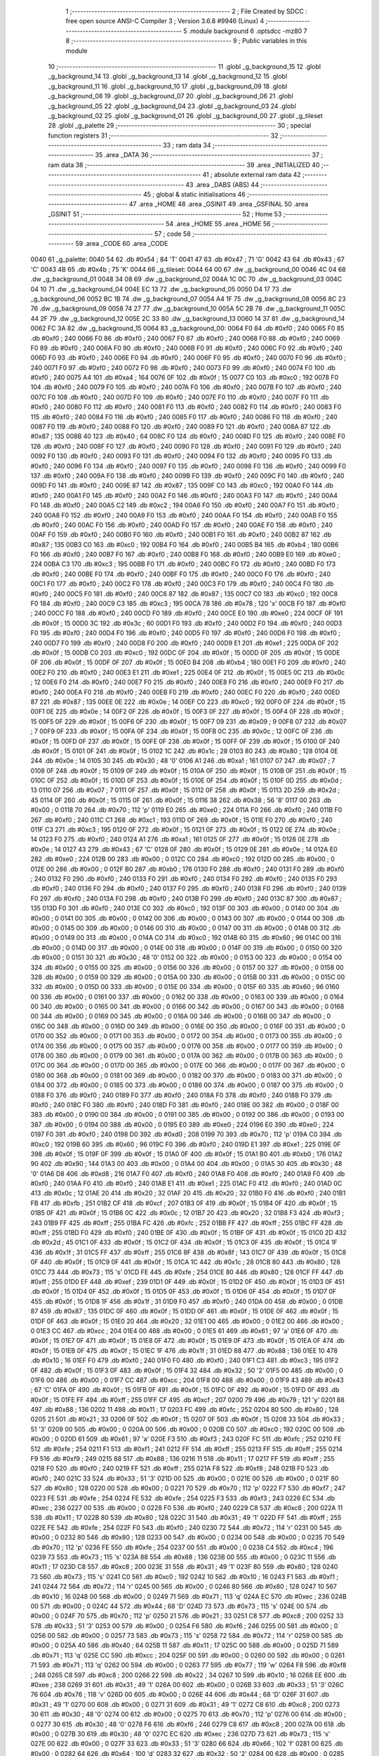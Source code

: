                               1 ;--------------------------------------------------------
                              2 ; File Created by SDCC : free open source ANSI-C Compiler
                              3 ; Version 3.6.8 #9946 (Linux)
                              4 ;--------------------------------------------------------
                              5 	.module background
                              6 	.optsdcc -mz80
                              7 	
                              8 ;--------------------------------------------------------
                              9 ; Public variables in this module
                             10 ;--------------------------------------------------------
                             11 	.globl _g_background_15
                             12 	.globl _g_background_14
                             13 	.globl _g_background_13
                             14 	.globl _g_background_12
                             15 	.globl _g_background_11
                             16 	.globl _g_background_10
                             17 	.globl _g_background_09
                             18 	.globl _g_background_08
                             19 	.globl _g_background_07
                             20 	.globl _g_background_06
                             21 	.globl _g_background_05
                             22 	.globl _g_background_04
                             23 	.globl _g_background_03
                             24 	.globl _g_background_02
                             25 	.globl _g_background_01
                             26 	.globl _g_background_00
                             27 	.globl _g_tileset
                             28 	.globl _g_palette
                             29 ;--------------------------------------------------------
                             30 ; special function registers
                             31 ;--------------------------------------------------------
                             32 ;--------------------------------------------------------
                             33 ; ram data
                             34 ;--------------------------------------------------------
                             35 	.area _DATA
                             36 ;--------------------------------------------------------
                             37 ; ram data
                             38 ;--------------------------------------------------------
                             39 	.area _INITIALIZED
                             40 ;--------------------------------------------------------
                             41 ; absolute external ram data
                             42 ;--------------------------------------------------------
                             43 	.area _DABS (ABS)
                             44 ;--------------------------------------------------------
                             45 ; global & static initialisations
                             46 ;--------------------------------------------------------
                             47 	.area _HOME
                             48 	.area _GSINIT
                             49 	.area _GSFINAL
                             50 	.area _GSINIT
                             51 ;--------------------------------------------------------
                             52 ; Home
                             53 ;--------------------------------------------------------
                             54 	.area _HOME
                             55 	.area _HOME
                             56 ;--------------------------------------------------------
                             57 ; code
                             58 ;--------------------------------------------------------
                             59 	.area _CODE
                             60 	.area _CODE
   0040                      61 _g_palette:
   0040 54                   62 	.db #0x54	; 84	'T'
   0041 47                   63 	.db #0x47	; 71	'G'
   0042 43                   64 	.db #0x43	; 67	'C'
   0043 4B                   65 	.db #0x4b	; 75	'K'
   0044                      66 _g_tileset:
   0044 64 00                67 	.dw _g_background_00
   0046 4C 04                68 	.dw _g_background_01
   0048 34 08                69 	.dw _g_background_02
   004A 1C 0C                70 	.dw _g_background_03
   004C 04 10                71 	.dw _g_background_04
   004E EC 13                72 	.dw _g_background_05
   0050 D4 17                73 	.dw _g_background_06
   0052 BC 1B                74 	.dw _g_background_07
   0054 A4 1F                75 	.dw _g_background_08
   0056 8C 23                76 	.dw _g_background_09
   0058 74 27                77 	.dw _g_background_10
   005A 5C 2B                78 	.dw _g_background_11
   005C 44 2F                79 	.dw _g_background_12
   005E 2C 33                80 	.dw _g_background_13
   0060 14 37                81 	.dw _g_background_14
   0062 FC 3A                82 	.dw _g_background_15
   0064                      83 _g_background_00:
   0064 F0                   84 	.db #0xf0	; 240
   0065 F0                   85 	.db #0xf0	; 240
   0066 F0                   86 	.db #0xf0	; 240
   0067 F0                   87 	.db #0xf0	; 240
   0068 F0                   88 	.db #0xf0	; 240
   0069 F0                   89 	.db #0xf0	; 240
   006A F0                   90 	.db #0xf0	; 240
   006B F0                   91 	.db #0xf0	; 240
   006C F0                   92 	.db #0xf0	; 240
   006D F0                   93 	.db #0xf0	; 240
   006E F0                   94 	.db #0xf0	; 240
   006F F0                   95 	.db #0xf0	; 240
   0070 F0                   96 	.db #0xf0	; 240
   0071 F0                   97 	.db #0xf0	; 240
   0072 F0                   98 	.db #0xf0	; 240
   0073 F0                   99 	.db #0xf0	; 240
   0074 F0                  100 	.db #0xf0	; 240
   0075 A4                  101 	.db #0xa4	; 164
   0076 0F                  102 	.db #0x0f	; 15
   0077 C0                  103 	.db #0xc0	; 192
   0078 F0                  104 	.db #0xf0	; 240
   0079 F0                  105 	.db #0xf0	; 240
   007A F0                  106 	.db #0xf0	; 240
   007B F0                  107 	.db #0xf0	; 240
   007C F0                  108 	.db #0xf0	; 240
   007D F0                  109 	.db #0xf0	; 240
   007E F0                  110 	.db #0xf0	; 240
   007F F0                  111 	.db #0xf0	; 240
   0080 F0                  112 	.db #0xf0	; 240
   0081 F0                  113 	.db #0xf0	; 240
   0082 F0                  114 	.db #0xf0	; 240
   0083 F0                  115 	.db #0xf0	; 240
   0084 F0                  116 	.db #0xf0	; 240
   0085 F0                  117 	.db #0xf0	; 240
   0086 F0                  118 	.db #0xf0	; 240
   0087 F0                  119 	.db #0xf0	; 240
   0088 F0                  120 	.db #0xf0	; 240
   0089 F0                  121 	.db #0xf0	; 240
   008A 87                  122 	.db #0x87	; 135
   008B 40                  123 	.db #0x40	; 64
   008C F0                  124 	.db #0xf0	; 240
   008D F0                  125 	.db #0xf0	; 240
   008E F0                  126 	.db #0xf0	; 240
   008F F0                  127 	.db #0xf0	; 240
   0090 F0                  128 	.db #0xf0	; 240
   0091 F0                  129 	.db #0xf0	; 240
   0092 F0                  130 	.db #0xf0	; 240
   0093 F0                  131 	.db #0xf0	; 240
   0094 F0                  132 	.db #0xf0	; 240
   0095 F0                  133 	.db #0xf0	; 240
   0096 F0                  134 	.db #0xf0	; 240
   0097 F0                  135 	.db #0xf0	; 240
   0098 F0                  136 	.db #0xf0	; 240
   0099 F0                  137 	.db #0xf0	; 240
   009A F0                  138 	.db #0xf0	; 240
   009B F0                  139 	.db #0xf0	; 240
   009C F0                  140 	.db #0xf0	; 240
   009D F0                  141 	.db #0xf0	; 240
   009E 87                  142 	.db #0x87	; 135
   009F C0                  143 	.db #0xc0	; 192
   00A0 F0                  144 	.db #0xf0	; 240
   00A1 F0                  145 	.db #0xf0	; 240
   00A2 F0                  146 	.db #0xf0	; 240
   00A3 F0                  147 	.db #0xf0	; 240
   00A4 F0                  148 	.db #0xf0	; 240
   00A5 C2                  149 	.db #0xc2	; 194
   00A6 F0                  150 	.db #0xf0	; 240
   00A7 F0                  151 	.db #0xf0	; 240
   00A8 F0                  152 	.db #0xf0	; 240
   00A9 F0                  153 	.db #0xf0	; 240
   00AA F0                  154 	.db #0xf0	; 240
   00AB F0                  155 	.db #0xf0	; 240
   00AC F0                  156 	.db #0xf0	; 240
   00AD F0                  157 	.db #0xf0	; 240
   00AE F0                  158 	.db #0xf0	; 240
   00AF F0                  159 	.db #0xf0	; 240
   00B0 F0                  160 	.db #0xf0	; 240
   00B1 F0                  161 	.db #0xf0	; 240
   00B2 87                  162 	.db #0x87	; 135
   00B3 C0                  163 	.db #0xc0	; 192
   00B4 F0                  164 	.db #0xf0	; 240
   00B5 B4                  165 	.db #0xb4	; 180
   00B6 F0                  166 	.db #0xf0	; 240
   00B7 F0                  167 	.db #0xf0	; 240
   00B8 F0                  168 	.db #0xf0	; 240
   00B9 E0                  169 	.db #0xe0	; 224
   00BA C3                  170 	.db #0xc3	; 195
   00BB F0                  171 	.db #0xf0	; 240
   00BC F0                  172 	.db #0xf0	; 240
   00BD F0                  173 	.db #0xf0	; 240
   00BE F0                  174 	.db #0xf0	; 240
   00BF F0                  175 	.db #0xf0	; 240
   00C0 F0                  176 	.db #0xf0	; 240
   00C1 F0                  177 	.db #0xf0	; 240
   00C2 F0                  178 	.db #0xf0	; 240
   00C3 F0                  179 	.db #0xf0	; 240
   00C4 F0                  180 	.db #0xf0	; 240
   00C5 F0                  181 	.db #0xf0	; 240
   00C6 87                  182 	.db #0x87	; 135
   00C7 C0                  183 	.db #0xc0	; 192
   00C8 F0                  184 	.db #0xf0	; 240
   00C9 C3                  185 	.db #0xc3	; 195
   00CA 78                  186 	.db #0x78	; 120	'x'
   00CB F0                  187 	.db #0xf0	; 240
   00CC F0                  188 	.db #0xf0	; 240
   00CD F0                  189 	.db #0xf0	; 240
   00CE E0                  190 	.db #0xe0	; 224
   00CF 0F                  191 	.db #0x0f	; 15
   00D0 3C                  192 	.db #0x3c	; 60
   00D1 F0                  193 	.db #0xf0	; 240
   00D2 F0                  194 	.db #0xf0	; 240
   00D3 F0                  195 	.db #0xf0	; 240
   00D4 F0                  196 	.db #0xf0	; 240
   00D5 F0                  197 	.db #0xf0	; 240
   00D6 F0                  198 	.db #0xf0	; 240
   00D7 F0                  199 	.db #0xf0	; 240
   00D8 F0                  200 	.db #0xf0	; 240
   00D9 E1                  201 	.db #0xe1	; 225
   00DA 0F                  202 	.db #0x0f	; 15
   00DB C0                  203 	.db #0xc0	; 192
   00DC 0F                  204 	.db #0x0f	; 15
   00DD 0F                  205 	.db #0x0f	; 15
   00DE 0F                  206 	.db #0x0f	; 15
   00DF 0F                  207 	.db #0x0f	; 15
   00E0 B4                  208 	.db #0xb4	; 180
   00E1 F0                  209 	.db #0xf0	; 240
   00E2 F0                  210 	.db #0xf0	; 240
   00E3 E1                  211 	.db #0xe1	; 225
   00E4 0F                  212 	.db #0x0f	; 15
   00E5 0C                  213 	.db #0x0c	; 12
   00E6 F0                  214 	.db #0xf0	; 240
   00E7 F0                  215 	.db #0xf0	; 240
   00E8 F0                  216 	.db #0xf0	; 240
   00E9 F0                  217 	.db #0xf0	; 240
   00EA F0                  218 	.db #0xf0	; 240
   00EB F0                  219 	.db #0xf0	; 240
   00EC F0                  220 	.db #0xf0	; 240
   00ED 87                  221 	.db #0x87	; 135
   00EE 0E                  222 	.db #0x0e	; 14
   00EF C0                  223 	.db #0xc0	; 192
   00F0 0F                  224 	.db #0x0f	; 15
   00F1 0E                  225 	.db #0x0e	; 14
   00F2 0F                  226 	.db #0x0f	; 15
   00F3 0F                  227 	.db #0x0f	; 15
   00F4 0F                  228 	.db #0x0f	; 15
   00F5 0F                  229 	.db #0x0f	; 15
   00F6 0F                  230 	.db #0x0f	; 15
   00F7 09                  231 	.db #0x09	; 9
   00F8 07                  232 	.db #0x07	; 7
   00F9 0F                  233 	.db #0x0f	; 15
   00FA 0F                  234 	.db #0x0f	; 15
   00FB 0C                  235 	.db #0x0c	; 12
   00FC 0F                  236 	.db #0x0f	; 15
   00FD 0F                  237 	.db #0x0f	; 15
   00FE 0F                  238 	.db #0x0f	; 15
   00FF 0F                  239 	.db #0x0f	; 15
   0100 0F                  240 	.db #0x0f	; 15
   0101 0F                  241 	.db #0x0f	; 15
   0102 1C                  242 	.db #0x1c	; 28
   0103 80                  243 	.db #0x80	; 128
   0104 0E                  244 	.db #0x0e	; 14
   0105 30                  245 	.db #0x30	; 48	'0'
   0106 A1                  246 	.db #0xa1	; 161
   0107 07                  247 	.db #0x07	; 7
   0108 0F                  248 	.db #0x0f	; 15
   0109 0F                  249 	.db #0x0f	; 15
   010A 0F                  250 	.db #0x0f	; 15
   010B 0F                  251 	.db #0x0f	; 15
   010C 0F                  252 	.db #0x0f	; 15
   010D 0F                  253 	.db #0x0f	; 15
   010E 0F                  254 	.db #0x0f	; 15
   010F 0D                  255 	.db #0x0d	; 13
   0110 07                  256 	.db #0x07	; 7
   0111 0F                  257 	.db #0x0f	; 15
   0112 0F                  258 	.db #0x0f	; 15
   0113 2D                  259 	.db #0x2d	; 45
   0114 0F                  260 	.db #0x0f	; 15
   0115 0F                  261 	.db #0x0f	; 15
   0116 38                  262 	.db #0x38	; 56	'8'
   0117 00                  263 	.db #0x00	; 0
   0118 70                  264 	.db #0x70	; 112	'p'
   0119 E0                  265 	.db #0xe0	; 224
   011A F0                  266 	.db #0xf0	; 240
   011B F0                  267 	.db #0xf0	; 240
   011C C1                  268 	.db #0xc1	; 193
   011D 0F                  269 	.db #0x0f	; 15
   011E F0                  270 	.db #0xf0	; 240
   011F C3                  271 	.db #0xc3	; 195
   0120 0F                  272 	.db #0x0f	; 15
   0121 0F                  273 	.db #0x0f	; 15
   0122 0E                  274 	.db #0x0e	; 14
   0123 F0                  275 	.db #0xf0	; 240
   0124 A1                  276 	.db #0xa1	; 161
   0125 0F                  277 	.db #0x0f	; 15
   0126 0E                  278 	.db #0x0e	; 14
   0127 43                  279 	.db #0x43	; 67	'C'
   0128 0F                  280 	.db #0x0f	; 15
   0129 0E                  281 	.db #0x0e	; 14
   012A E0                  282 	.db #0xe0	; 224
   012B 00                  283 	.db #0x00	; 0
   012C C0                  284 	.db #0xc0	; 192
   012D 00                  285 	.db #0x00	; 0
   012E 00                  286 	.db #0x00	; 0
   012F B0                  287 	.db #0xb0	; 176
   0130 F0                  288 	.db #0xf0	; 240
   0131 F0                  289 	.db #0xf0	; 240
   0132 F0                  290 	.db #0xf0	; 240
   0133 F0                  291 	.db #0xf0	; 240
   0134 F0                  292 	.db #0xf0	; 240
   0135 F0                  293 	.db #0xf0	; 240
   0136 F0                  294 	.db #0xf0	; 240
   0137 F0                  295 	.db #0xf0	; 240
   0138 F0                  296 	.db #0xf0	; 240
   0139 F0                  297 	.db #0xf0	; 240
   013A F0                  298 	.db #0xf0	; 240
   013B F0                  299 	.db #0xf0	; 240
   013C 87                  300 	.db #0x87	; 135
   013D F0                  301 	.db #0xf0	; 240
   013E C0                  302 	.db #0xc0	; 192
   013F 00                  303 	.db #0x00	; 0
   0140 00                  304 	.db #0x00	; 0
   0141 00                  305 	.db #0x00	; 0
   0142 00                  306 	.db #0x00	; 0
   0143 00                  307 	.db #0x00	; 0
   0144 00                  308 	.db #0x00	; 0
   0145 00                  309 	.db #0x00	; 0
   0146 00                  310 	.db #0x00	; 0
   0147 00                  311 	.db #0x00	; 0
   0148 00                  312 	.db #0x00	; 0
   0149 00                  313 	.db #0x00	; 0
   014A C0                  314 	.db #0xc0	; 192
   014B 60                  315 	.db #0x60	; 96
   014C 00                  316 	.db #0x00	; 0
   014D 00                  317 	.db #0x00	; 0
   014E 00                  318 	.db #0x00	; 0
   014F 00                  319 	.db #0x00	; 0
   0150 00                  320 	.db #0x00	; 0
   0151 30                  321 	.db #0x30	; 48	'0'
   0152 00                  322 	.db #0x00	; 0
   0153 00                  323 	.db #0x00	; 0
   0154 00                  324 	.db #0x00	; 0
   0155 00                  325 	.db #0x00	; 0
   0156 00                  326 	.db #0x00	; 0
   0157 00                  327 	.db #0x00	; 0
   0158 00                  328 	.db #0x00	; 0
   0159 00                  329 	.db #0x00	; 0
   015A 00                  330 	.db #0x00	; 0
   015B 00                  331 	.db #0x00	; 0
   015C 00                  332 	.db #0x00	; 0
   015D 00                  333 	.db #0x00	; 0
   015E 00                  334 	.db #0x00	; 0
   015F 60                  335 	.db #0x60	; 96
   0160 00                  336 	.db #0x00	; 0
   0161 00                  337 	.db #0x00	; 0
   0162 00                  338 	.db #0x00	; 0
   0163 00                  339 	.db #0x00	; 0
   0164 00                  340 	.db #0x00	; 0
   0165 00                  341 	.db #0x00	; 0
   0166 00                  342 	.db #0x00	; 0
   0167 00                  343 	.db #0x00	; 0
   0168 00                  344 	.db #0x00	; 0
   0169 00                  345 	.db #0x00	; 0
   016A 00                  346 	.db #0x00	; 0
   016B 00                  347 	.db #0x00	; 0
   016C 00                  348 	.db #0x00	; 0
   016D 00                  349 	.db #0x00	; 0
   016E 00                  350 	.db #0x00	; 0
   016F 00                  351 	.db #0x00	; 0
   0170 00                  352 	.db #0x00	; 0
   0171 00                  353 	.db #0x00	; 0
   0172 00                  354 	.db #0x00	; 0
   0173 00                  355 	.db #0x00	; 0
   0174 00                  356 	.db #0x00	; 0
   0175 00                  357 	.db #0x00	; 0
   0176 00                  358 	.db #0x00	; 0
   0177 00                  359 	.db #0x00	; 0
   0178 00                  360 	.db #0x00	; 0
   0179 00                  361 	.db #0x00	; 0
   017A 00                  362 	.db #0x00	; 0
   017B 00                  363 	.db #0x00	; 0
   017C 00                  364 	.db #0x00	; 0
   017D 00                  365 	.db #0x00	; 0
   017E 00                  366 	.db #0x00	; 0
   017F 00                  367 	.db #0x00	; 0
   0180 00                  368 	.db #0x00	; 0
   0181 00                  369 	.db #0x00	; 0
   0182 00                  370 	.db #0x00	; 0
   0183 00                  371 	.db #0x00	; 0
   0184 00                  372 	.db #0x00	; 0
   0185 00                  373 	.db #0x00	; 0
   0186 00                  374 	.db #0x00	; 0
   0187 00                  375 	.db #0x00	; 0
   0188 F0                  376 	.db #0xf0	; 240
   0189 F0                  377 	.db #0xf0	; 240
   018A F0                  378 	.db #0xf0	; 240
   018B F0                  379 	.db #0xf0	; 240
   018C F0                  380 	.db #0xf0	; 240
   018D F0                  381 	.db #0xf0	; 240
   018E 00                  382 	.db #0x00	; 0
   018F 00                  383 	.db #0x00	; 0
   0190 00                  384 	.db #0x00	; 0
   0191 00                  385 	.db #0x00	; 0
   0192 00                  386 	.db #0x00	; 0
   0193 00                  387 	.db #0x00	; 0
   0194 00                  388 	.db #0x00	; 0
   0195 E0                  389 	.db #0xe0	; 224
   0196 E0                  390 	.db #0xe0	; 224
   0197 F0                  391 	.db #0xf0	; 240
   0198 D0                  392 	.db #0xd0	; 208
   0199 70                  393 	.db #0x70	; 112	'p'
   019A C0                  394 	.db #0xc0	; 192
   019B 60                  395 	.db #0x60	; 96
   019C F0                  396 	.db #0xf0	; 240
   019D E1                  397 	.db #0xe1	; 225
   019E 0F                  398 	.db #0x0f	; 15
   019F 0F                  399 	.db #0x0f	; 15
   01A0 0F                  400 	.db #0x0f	; 15
   01A1 B0                  401 	.db #0xb0	; 176
   01A2 90                  402 	.db #0x90	; 144
   01A3 00                  403 	.db #0x00	; 0
   01A4 00                  404 	.db #0x00	; 0
   01A5 30                  405 	.db #0x30	; 48	'0'
   01A6 D8                  406 	.db #0xd8	; 216
   01A7 F0                  407 	.db #0xf0	; 240
   01A8 F0                  408 	.db #0xf0	; 240
   01A9 F0                  409 	.db #0xf0	; 240
   01AA F0                  410 	.db #0xf0	; 240
   01AB E1                  411 	.db #0xe1	; 225
   01AC F0                  412 	.db #0xf0	; 240
   01AD 0C                  413 	.db #0x0c	; 12
   01AE 20                  414 	.db #0x20	; 32
   01AF 20                  415 	.db #0x20	; 32
   01B0 F0                  416 	.db #0xf0	; 240
   01B1 FB                  417 	.db #0xfb	; 251
   01B2 CF                  418 	.db #0xcf	; 207
   01B3 0F                  419 	.db #0x0f	; 15
   01B4 0F                  420 	.db #0x0f	; 15
   01B5 0F                  421 	.db #0x0f	; 15
   01B6 0C                  422 	.db #0x0c	; 12
   01B7 20                  423 	.db #0x20	; 32
   01B8 F3                  424 	.db #0xf3	; 243
   01B9 FF                  425 	.db #0xff	; 255
   01BA FC                  426 	.db #0xfc	; 252
   01BB FF                  427 	.db #0xff	; 255
   01BC FF                  428 	.db #0xff	; 255
   01BD F0                  429 	.db #0xf0	; 240
   01BE 0F                  430 	.db #0x0f	; 15
   01BF 0F                  431 	.db #0x0f	; 15
   01C0 2D                  432 	.db #0x2d	; 45
   01C1 0F                  433 	.db #0x0f	; 15
   01C2 0F                  434 	.db #0x0f	; 15
   01C3 0F                  435 	.db #0x0f	; 15
   01C4 1F                  436 	.db #0x1f	; 31
   01C5 FF                  437 	.db #0xff	; 255
   01C6 8F                  438 	.db #0x8f	; 143
   01C7 0F                  439 	.db #0x0f	; 15
   01C8 0F                  440 	.db #0x0f	; 15
   01C9 0F                  441 	.db #0x0f	; 15
   01CA 1C                  442 	.db #0x1c	; 28
   01CB 80                  443 	.db #0x80	; 128
   01CC 73                  444 	.db #0x73	; 115	's'
   01CD FE                  445 	.db #0xfe	; 254
   01CE 80                  446 	.db #0x80	; 128
   01CF FF                  447 	.db #0xff	; 255
   01D0 EF                  448 	.db #0xef	; 239
   01D1 0F                  449 	.db #0x0f	; 15
   01D2 0F                  450 	.db #0x0f	; 15
   01D3 0F                  451 	.db #0x0f	; 15
   01D4 0F                  452 	.db #0x0f	; 15
   01D5 0F                  453 	.db #0x0f	; 15
   01D6 0F                  454 	.db #0x0f	; 15
   01D7 0F                  455 	.db #0x0f	; 15
   01D8 1F                  456 	.db #0x1f	; 31
   01D9 F0                  457 	.db #0xf0	; 240
   01DA 00                  458 	.db #0x00	; 0
   01DB 87                  459 	.db #0x87	; 135
   01DC 0F                  460 	.db #0x0f	; 15
   01DD 0F                  461 	.db #0x0f	; 15
   01DE 0F                  462 	.db #0x0f	; 15
   01DF 0F                  463 	.db #0x0f	; 15
   01E0 20                  464 	.db #0x20	; 32
   01E1 00                  465 	.db #0x00	; 0
   01E2 00                  466 	.db #0x00	; 0
   01E3 CC                  467 	.db #0xcc	; 204
   01E4 00                  468 	.db #0x00	; 0
   01E5 61                  469 	.db #0x61	; 97	'a'
   01E6 0F                  470 	.db #0x0f	; 15
   01E7 0F                  471 	.db #0x0f	; 15
   01E8 0F                  472 	.db #0x0f	; 15
   01E9 0F                  473 	.db #0x0f	; 15
   01EA 0F                  474 	.db #0x0f	; 15
   01EB 0F                  475 	.db #0x0f	; 15
   01EC 1F                  476 	.db #0x1f	; 31
   01ED 88                  477 	.db #0x88	; 136
   01EE 10                  478 	.db #0x10	; 16
   01EF F0                  479 	.db #0xf0	; 240
   01F0 F0                  480 	.db #0xf0	; 240
   01F1 C3                  481 	.db #0xc3	; 195
   01F2 0F                  482 	.db #0x0f	; 15
   01F3 0F                  483 	.db #0x0f	; 15
   01F4 32                  484 	.db #0x32	; 50	'2'
   01F5 00                  485 	.db #0x00	; 0
   01F6 00                  486 	.db #0x00	; 0
   01F7 CC                  487 	.db #0xcc	; 204
   01F8 00                  488 	.db #0x00	; 0
   01F9 43                  489 	.db #0x43	; 67	'C'
   01FA 0F                  490 	.db #0x0f	; 15
   01FB 0F                  491 	.db #0x0f	; 15
   01FC 0F                  492 	.db #0x0f	; 15
   01FD 0F                  493 	.db #0x0f	; 15
   01FE FF                  494 	.db #0xff	; 255
   01FF CF                  495 	.db #0xcf	; 207
   0200 79                  496 	.db #0x79	; 121	'y'
   0201 88                  497 	.db #0x88	; 136
   0202 11                  498 	.db #0x11	; 17
   0203 FC                  499 	.db #0xfc	; 252
   0204 80                  500 	.db #0x80	; 128
   0205 21                  501 	.db #0x21	; 33
   0206 0F                  502 	.db #0x0f	; 15
   0207 0F                  503 	.db #0x0f	; 15
   0208 33                  504 	.db #0x33	; 51	'3'
   0209 00                  505 	.db #0x00	; 0
   020A 00                  506 	.db #0x00	; 0
   020B C0                  507 	.db #0xc0	; 192
   020C 00                  508 	.db #0x00	; 0
   020D 61                  509 	.db #0x61	; 97	'a'
   020E F3                  510 	.db #0xf3	; 243
   020F FC                  511 	.db #0xfc	; 252
   0210 FE                  512 	.db #0xfe	; 254
   0211 F1                  513 	.db #0xf1	; 241
   0212 FF                  514 	.db #0xff	; 255
   0213 FF                  515 	.db #0xff	; 255
   0214 F9                  516 	.db #0xf9	; 249
   0215 88                  517 	.db #0x88	; 136
   0216 11                  518 	.db #0x11	; 17
   0217 FF                  519 	.db #0xff	; 255
   0218 F0                  520 	.db #0xf0	; 240
   0219 FF                  521 	.db #0xff	; 255
   021A F8                  522 	.db #0xf8	; 248
   021B F0                  523 	.db #0xf0	; 240
   021C 33                  524 	.db #0x33	; 51	'3'
   021D 00                  525 	.db #0x00	; 0
   021E 00                  526 	.db #0x00	; 0
   021F 80                  527 	.db #0x80	; 128
   0220 00                  528 	.db #0x00	; 0
   0221 70                  529 	.db #0x70	; 112	'p'
   0222 F7                  530 	.db #0xf7	; 247
   0223 FE                  531 	.db #0xfe	; 254
   0224 FE                  532 	.db #0xfe	; 254
   0225 F3                  533 	.db #0xf3	; 243
   0226 EC                  534 	.db #0xec	; 236
   0227 00                  535 	.db #0x00	; 0
   0228 F0                  536 	.db #0xf0	; 240
   0229 C8                  537 	.db #0xc8	; 200
   022A 11                  538 	.db #0x11	; 17
   022B 80                  539 	.db #0x80	; 128
   022C 31                  540 	.db #0x31	; 49	'1'
   022D FF                  541 	.db #0xff	; 255
   022E FE                  542 	.db #0xfe	; 254
   022F F0                  543 	.db #0xf0	; 240
   0230 72                  544 	.db #0x72	; 114	'r'
   0231 00                  545 	.db #0x00	; 0
   0232 80                  546 	.db #0x80	; 128
   0233 00                  547 	.db #0x00	; 0
   0234 00                  548 	.db #0x00	; 0
   0235 70                  549 	.db #0x70	; 112	'p'
   0236 FE                  550 	.db #0xfe	; 254
   0237 00                  551 	.db #0x00	; 0
   0238 C4                  552 	.db #0xc4	; 196
   0239 73                  553 	.db #0x73	; 115	's'
   023A 88                  554 	.db #0x88	; 136
   023B 00                  555 	.db #0x00	; 0
   023C 11                  556 	.db #0x11	; 17
   023D C8                  557 	.db #0xc8	; 200
   023E 31                  558 	.db #0x31	; 49	'1'
   023F 80                  559 	.db #0x80	; 128
   0240 73                  560 	.db #0x73	; 115	's'
   0241 C0                  561 	.db #0xc0	; 192
   0242 10                  562 	.db #0x10	; 16
   0243 F1                  563 	.db #0xf1	; 241
   0244 72                  564 	.db #0x72	; 114	'r'
   0245 00                  565 	.db #0x00	; 0
   0246 80                  566 	.db #0x80	; 128
   0247 10                  567 	.db #0x10	; 16
   0248 00                  568 	.db #0x00	; 0
   0249 71                  569 	.db #0x71	; 113	'q'
   024A EC                  570 	.db #0xec	; 236
   024B 00                  571 	.db #0x00	; 0
   024C 44                  572 	.db #0x44	; 68	'D'
   024D 73                  573 	.db #0x73	; 115	's'
   024E 00                  574 	.db #0x00	; 0
   024F 70                  575 	.db #0x70	; 112	'p'
   0250 21                  576 	.db #0x21	; 33
   0251 C8                  577 	.db #0xc8	; 200
   0252 33                  578 	.db #0x33	; 51	'3'
   0253 00                  579 	.db #0x00	; 0
   0254 F6                  580 	.db #0xf6	; 246
   0255 00                  581 	.db #0x00	; 0
   0256 00                  582 	.db #0x00	; 0
   0257 73                  583 	.db #0x73	; 115	's'
   0258 72                  584 	.db #0x72	; 114	'r'
   0259 00                  585 	.db #0x00	; 0
   025A 40                  586 	.db #0x40	; 64
   025B 11                  587 	.db #0x11	; 17
   025C 00                  588 	.db #0x00	; 0
   025D 71                  589 	.db #0x71	; 113	'q'
   025E CC                  590 	.db #0xcc	; 204
   025F 00                  591 	.db #0x00	; 0
   0260 00                  592 	.db #0x00	; 0
   0261 71                  593 	.db #0x71	; 113	'q'
   0262 00                  594 	.db #0x00	; 0
   0263 77                  595 	.db #0x77	; 119	'w'
   0264 F8                  596 	.db #0xf8	; 248
   0265 C8                  597 	.db #0xc8	; 200
   0266 22                  598 	.db #0x22	; 34
   0267 10                  599 	.db #0x10	; 16
   0268 EE                  600 	.db #0xee	; 238
   0269 31                  601 	.db #0x31	; 49	'1'
   026A 00                  602 	.db #0x00	; 0
   026B 33                  603 	.db #0x33	; 51	'3'
   026C 76                  604 	.db #0x76	; 118	'v'
   026D 00                  605 	.db #0x00	; 0
   026E 44                  606 	.db #0x44	; 68	'D'
   026F 31                  607 	.db #0x31	; 49	'1'
   0270 00                  608 	.db #0x00	; 0
   0271 31                  609 	.db #0x31	; 49	'1'
   0272 C8                  610 	.db #0xc8	; 200
   0273 30                  611 	.db #0x30	; 48	'0'
   0274 00                  612 	.db #0x00	; 0
   0275 70                  613 	.db #0x70	; 112	'p'
   0276 00                  614 	.db #0x00	; 0
   0277 30                  615 	.db #0x30	; 48	'0'
   0278 F6                  616 	.db #0xf6	; 246
   0279 C8                  617 	.db #0xc8	; 200
   027A 00                  618 	.db #0x00	; 0
   027B 30                  619 	.db #0x30	; 48	'0'
   027C EC                  620 	.db #0xec	; 236
   027D 73                  621 	.db #0x73	; 115	's'
   027E 00                  622 	.db #0x00	; 0
   027F 33                  623 	.db #0x33	; 51	'3'
   0280 66                  624 	.db #0x66	; 102	'f'
   0281 00                  625 	.db #0x00	; 0
   0282 64                  626 	.db #0x64	; 100	'd'
   0283 32                  627 	.db #0x32	; 50	'2'
   0284 00                  628 	.db #0x00	; 0
   0285 31                  629 	.db #0x31	; 49	'1'
   0286 88                  630 	.db #0x88	; 136
   0287 30                  631 	.db #0x30	; 48	'0'
   0288 80                  632 	.db #0x80	; 128
   0289 70                  633 	.db #0x70	; 112	'p'
   028A 80                  634 	.db #0x80	; 128
   028B 00                  635 	.db #0x00	; 0
   028C 00                  636 	.db #0x00	; 0
   028D C8                  637 	.db #0xc8	; 200
   028E 00                  638 	.db #0x00	; 0
   028F 10                  639 	.db #0x10	; 16
   0290 CC                  640 	.db #0xcc	; 204
   0291 72                  641 	.db #0x72	; 114	'r'
   0292 00                  642 	.db #0x00	; 0
   0293 33                  643 	.db #0x33	; 51	'3'
   0294 66                  644 	.db #0x66	; 102	'f'
   0295 00                  645 	.db #0x00	; 0
   0296 06                  646 	.db #0x06	; 6
   0297 76                  647 	.db #0x76	; 118	'v'
   0298 00                  648 	.db #0x00	; 0
   0299 31                  649 	.db #0x31	; 49	'1'
   029A 88                  650 	.db #0x88	; 136
   029B 33                  651 	.db #0x33	; 51	'3'
   029C C8                  652 	.db #0xc8	; 200
   029D 72                  653 	.db #0x72	; 114	'r'
   029E E0                  654 	.db #0xe0	; 224
   029F 00                  655 	.db #0x00	; 0
   02A0 00                  656 	.db #0x00	; 0
   02A1 40                  657 	.db #0x40	; 64
   02A2 00                  658 	.db #0x00	; 0
   02A3 00                  659 	.db #0x00	; 0
   02A4 CC                  660 	.db #0xcc	; 204
   02A5 00                  661 	.db #0x00	; 0
   02A6 00                  662 	.db #0x00	; 0
   02A7 71                  663 	.db #0x71	; 113	'q'
   02A8 66                  664 	.db #0x66	; 102	'f'
   02A9 00                  665 	.db #0x00	; 0
   02AA 16                  666 	.db #0x16	; 22
   02AB E6                  667 	.db #0xe6	; 230
   02AC 00                  668 	.db #0x00	; 0
   02AD 30                  669 	.db #0x30	; 48	'0'
   02AE 88                  670 	.db #0x88	; 136
   02AF 11                  671 	.db #0x11	; 17
   02B0 C8                  672 	.db #0xc8	; 200
   02B1 73                  673 	.db #0x73	; 115	's'
   02B2 F8                  674 	.db #0xf8	; 248
   02B3 C8                  675 	.db #0xc8	; 200
   02B4 00                  676 	.db #0x00	; 0
   02B5 40                  677 	.db #0x40	; 64
   02B6 20                  678 	.db #0x20	; 32
   02B7 00                  679 	.db #0x00	; 0
   02B8 44                  680 	.db #0x44	; 68	'D'
   02B9 00                  681 	.db #0x00	; 0
   02BA 10                  682 	.db #0x10	; 16
   02BB F9                  683 	.db #0xf9	; 249
   02BC 66                  684 	.db #0x66	; 102	'f'
   02BD 00                  685 	.db #0x00	; 0
   02BE 07                  686 	.db #0x07	; 7
   02BF EE                  687 	.db #0xee	; 238
   02C0 00                  688 	.db #0x00	; 0
   02C1 30                  689 	.db #0x30	; 48	'0'
   02C2 88                  690 	.db #0x88	; 136
   02C3 00                  691 	.db #0x00	; 0
   02C4 00                  692 	.db #0x00	; 0
   02C5 73                  693 	.db #0x73	; 115	's'
   02C6 73                  694 	.db #0x73	; 115	's'
   02C7 CC                  695 	.db #0xcc	; 204
   02C8 00                  696 	.db #0x00	; 0
   02C9 40                  697 	.db #0x40	; 64
   02CA 30                  698 	.db #0x30	; 48	'0'
   02CB 00                  699 	.db #0x00	; 0
   02CC 00                  700 	.db #0x00	; 0
   02CD 00                  701 	.db #0x00	; 0
   02CE F6                  702 	.db #0xf6	; 246
   02CF 90                  703 	.db #0x90	; 144
   02D0 EE                  704 	.db #0xee	; 238
   02D1 00                  705 	.db #0x00	; 0
   02D2 17                  706 	.db #0x17	; 23
   02D3 EC                  707 	.db #0xec	; 236
   02D4 00                  708 	.db #0x00	; 0
   02D5 30                  709 	.db #0x30	; 48	'0'
   02D6 C0                  710 	.db #0xc0	; 192
   02D7 00                  711 	.db #0x00	; 0
   02D8 00                  712 	.db #0x00	; 0
   02D9 34                  713 	.db #0x34	; 52	'4'
   02DA 11                  714 	.db #0x11	; 17
   02DB C8                  715 	.db #0xc8	; 200
   02DC 00                  716 	.db #0x00	; 0
   02DD C0                  717 	.db #0xc0	; 192
   02DE 10                  718 	.db #0x10	; 16
   02DF C0                  719 	.db #0xc0	; 192
   02E0 00                  720 	.db #0x00	; 0
   02E1 00                  721 	.db #0x00	; 0
   02E2 00                  722 	.db #0x00	; 0
   02E3 10                  723 	.db #0x10	; 16
   02E4 00                  724 	.db #0x00	; 0
   02E5 00                  725 	.db #0x00	; 0
   02E6 43                  726 	.db #0x43	; 67	'C'
   02E7 48                  727 	.db #0x48	; 72	'H'
   02E8 00                  728 	.db #0x00	; 0
   02E9 10                  729 	.db #0x10	; 16
   02EA C0                  730 	.db #0xc0	; 192
   02EB 00                  731 	.db #0x00	; 0
   02EC 00                  732 	.db #0x00	; 0
   02ED 70                  733 	.db #0x70	; 112	'p'
   02EE 00                  734 	.db #0x00	; 0
   02EF 00                  735 	.db #0x00	; 0
   02F0 00                  736 	.db #0x00	; 0
   02F1 80                  737 	.db #0x80	; 128
   02F2 10                  738 	.db #0x10	; 16
   02F3 E8                  739 	.db #0xe8	; 232
   02F4 00                  740 	.db #0x00	; 0
   02F5 00                  741 	.db #0x00	; 0
   02F6 00                  742 	.db #0x00	; 0
   02F7 50                  743 	.db #0x50	; 80	'P'
   02F8 00                  744 	.db #0x00	; 0
   02F9 00                  745 	.db #0x00	; 0
   02FA 03                  746 	.db #0x03	; 3
   02FB 08                  747 	.db #0x08	; 8
   02FC 00                  748 	.db #0x00	; 0
   02FD 00                  749 	.db #0x00	; 0
   02FE E0                  750 	.db #0xe0	; 224
   02FF 00                  751 	.db #0x00	; 0
   0300 C0                  752 	.db #0xc0	; 192
   0301 60                  753 	.db #0x60	; 96
   0302 E0                  754 	.db #0xe0	; 224
   0303 00                  755 	.db #0x00	; 0
   0304 30                  756 	.db #0x30	; 48	'0'
   0305 80                  757 	.db #0x80	; 128
   0306 10                  758 	.db #0x10	; 16
   0307 E0                  759 	.db #0xe0	; 224
   0308 30                  760 	.db #0x30	; 48	'0'
   0309 80                  761 	.db #0x80	; 128
   030A 10                  762 	.db #0x10	; 16
   030B F0                  763 	.db #0xf0	; 240
   030C 10                  764 	.db #0x10	; 16
   030D E0                  765 	.db #0xe0	; 224
   030E 90                  766 	.db #0x90	; 144
   030F F0                  767 	.db #0xf0	; 240
   0310 F0                  768 	.db #0xf0	; 240
   0311 F0                  769 	.db #0xf0	; 240
   0312 F0                  770 	.db #0xf0	; 240
   0313 F0                  771 	.db #0xf0	; 240
   0314 F0                  772 	.db #0xf0	; 240
   0315 F0                  773 	.db #0xf0	; 240
   0316 F0                  774 	.db #0xf0	; 240
   0317 F0                  775 	.db #0xf0	; 240
   0318 F0                  776 	.db #0xf0	; 240
   0319 F0                  777 	.db #0xf0	; 240
   031A F0                  778 	.db #0xf0	; 240
   031B D0                  779 	.db #0xd0	; 208
   031C F0                  780 	.db #0xf0	; 240
   031D F0                  781 	.db #0xf0	; 240
   031E F0                  782 	.db #0xf0	; 240
   031F F0                  783 	.db #0xf0	; 240
   0320 10                  784 	.db #0x10	; 16
   0321 E1                  785 	.db #0xe1	; 225
   0322 0F                  786 	.db #0x0f	; 15
   0323 F0                  787 	.db #0xf0	; 240
   0324 F0                  788 	.db #0xf0	; 240
   0325 F0                  789 	.db #0xf0	; 240
   0326 F0                  790 	.db #0xf0	; 240
   0327 F0                  791 	.db #0xf0	; 240
   0328 F0                  792 	.db #0xf0	; 240
   0329 F0                  793 	.db #0xf0	; 240
   032A F0                  794 	.db #0xf0	; 240
   032B F0                  795 	.db #0xf0	; 240
   032C F0                  796 	.db #0xf0	; 240
   032D F0                  797 	.db #0xf0	; 240
   032E F0                  798 	.db #0xf0	; 240
   032F F0                  799 	.db #0xf0	; 240
   0330 F0                  800 	.db #0xf0	; 240
   0331 F0                  801 	.db #0xf0	; 240
   0332 F0                  802 	.db #0xf0	; 240
   0333 F0                  803 	.db #0xf0	; 240
   0334 10                  804 	.db #0x10	; 16
   0335 C3                  805 	.db #0xc3	; 195
   0336 0F                  806 	.db #0x0f	; 15
   0337 F0                  807 	.db #0xf0	; 240
   0338 F0                  808 	.db #0xf0	; 240
   0339 F0                  809 	.db #0xf0	; 240
   033A F0                  810 	.db #0xf0	; 240
   033B F0                  811 	.db #0xf0	; 240
   033C F0                  812 	.db #0xf0	; 240
   033D F0                  813 	.db #0xf0	; 240
   033E F0                  814 	.db #0xf0	; 240
   033F F0                  815 	.db #0xf0	; 240
   0340 F0                  816 	.db #0xf0	; 240
   0341 F0                  817 	.db #0xf0	; 240
   0342 F0                  818 	.db #0xf0	; 240
   0343 F0                  819 	.db #0xf0	; 240
   0344 F0                  820 	.db #0xf0	; 240
   0345 F0                  821 	.db #0xf0	; 240
   0346 F0                  822 	.db #0xf0	; 240
   0347 F0                  823 	.db #0xf0	; 240
   0348 10                  824 	.db #0x10	; 16
   0349 C3                  825 	.db #0xc3	; 195
   034A 1E                  826 	.db #0x1e	; 30
   034B 70                  827 	.db #0x70	; 112	'p'
   034C F0                  828 	.db #0xf0	; 240
   034D F0                  829 	.db #0xf0	; 240
   034E F1                  830 	.db #0xf1	; 241
   034F FF                  831 	.db #0xff	; 255
   0350 F3                  832 	.db #0xf3	; 243
   0351 FE                  833 	.db #0xfe	; 254
   0352 F0                  834 	.db #0xf0	; 240
   0353 F0                  835 	.db #0xf0	; 240
   0354 F0                  836 	.db #0xf0	; 240
   0355 F7                  837 	.db #0xf7	; 247
   0356 F0                  838 	.db #0xf0	; 240
   0357 F0                  839 	.db #0xf0	; 240
   0358 F0                  840 	.db #0xf0	; 240
   0359 F0                  841 	.db #0xf0	; 240
   035A F0                  842 	.db #0xf0	; 240
   035B F4                  843 	.db #0xf4	; 244
   035C 10                  844 	.db #0x10	; 16
   035D C3                  845 	.db #0xc3	; 195
   035E 1E                  846 	.db #0x1e	; 30
   035F F0                  847 	.db #0xf0	; 240
   0360 F0                  848 	.db #0xf0	; 240
   0361 F0                  849 	.db #0xf0	; 240
   0362 F1                  850 	.db #0xf1	; 241
   0363 FF                  851 	.db #0xff	; 255
   0364 F7                  852 	.db #0xf7	; 247
   0365 FC                  853 	.db #0xfc	; 252
   0366 F0                  854 	.db #0xf0	; 240
   0367 F0                  855 	.db #0xf0	; 240
   0368 F0                  856 	.db #0xf0	; 240
   0369 B7                  857 	.db #0xb7	; 183
   036A F0                  858 	.db #0xf0	; 240
   036B F0                  859 	.db #0xf0	; 240
   036C F0                  860 	.db #0xf0	; 240
   036D F0                  861 	.db #0xf0	; 240
   036E F3                  862 	.db #0xf3	; 243
   036F FC                  863 	.db #0xfc	; 252
   0370 10                  864 	.db #0x10	; 16
   0371 C2                  865 	.db #0xc2	; 194
   0372 0E                  866 	.db #0x0e	; 14
   0373 F0                  867 	.db #0xf0	; 240
   0374 F0                  868 	.db #0xf0	; 240
   0375 F0                  869 	.db #0xf0	; 240
   0376 F1                  870 	.db #0xf1	; 241
   0377 FF                  871 	.db #0xff	; 255
   0378 FF                  872 	.db #0xff	; 255
   0379 FC                  873 	.db #0xfc	; 252
   037A F0                  874 	.db #0xf0	; 240
   037B F0                  875 	.db #0xf0	; 240
   037C F0                  876 	.db #0xf0	; 240
   037D F3                  877 	.db #0xf3	; 243
   037E F0                  878 	.db #0xf0	; 240
   037F F0                  879 	.db #0xf0	; 240
   0380 F0                  880 	.db #0xf0	; 240
   0381 F0                  881 	.db #0xf0	; 240
   0382 FF                  882 	.db #0xff	; 255
   0383 F8                  883 	.db #0xf8	; 248
   0384 10                  884 	.db #0x10	; 16
   0385 C3                  885 	.db #0xc3	; 195
   0386 1E                  886 	.db #0x1e	; 30
   0387 F0                  887 	.db #0xf0	; 240
   0388 F0                  888 	.db #0xf0	; 240
   0389 F0                  889 	.db #0xf0	; 240
   038A F1                  890 	.db #0xf1	; 241
   038B FD                  891 	.db #0xfd	; 253
   038C FF                  892 	.db #0xff	; 255
   038D FE                  893 	.db #0xfe	; 254
   038E F3                  894 	.db #0xf3	; 243
   038F FC                  895 	.db #0xfc	; 252
   0390 F3                  896 	.db #0xf3	; 243
   0391 FB                  897 	.db #0xfb	; 251
   0392 F1                  898 	.db #0xf1	; 241
   0393 FF                  899 	.db #0xff	; 255
   0394 F0                  900 	.db #0xf0	; 240
   0395 F0                  901 	.db #0xf0	; 240
   0396 F3                  902 	.db #0xf3	; 243
   0397 F8                  903 	.db #0xf8	; 248
   0398 20                  904 	.db #0x20	; 32
   0399 C3                  905 	.db #0xc3	; 195
   039A 1E                  906 	.db #0x1e	; 30
   039B F0                  907 	.db #0xf0	; 240
   039C F0                  908 	.db #0xf0	; 240
   039D F0                  909 	.db #0xf0	; 240
   039E F1                  910 	.db #0xf1	; 241
   039F FD                  911 	.db #0xfd	; 253
   03A0 FD                  912 	.db #0xfd	; 253
   03A1 FE                  913 	.db #0xfe	; 254
   03A2 F6                  914 	.db #0xf6	; 246
   03A3 FE                  915 	.db #0xfe	; 254
   03A4 F6                  916 	.db #0xf6	; 246
   03A5 F7                  917 	.db #0xf7	; 247
   03A6 F3                  918 	.db #0xf3	; 243
   03A7 F7                  919 	.db #0xf7	; 247
   03A8 F8                  920 	.db #0xf8	; 248
   03A9 F0                  921 	.db #0xf0	; 240
   03AA F3                  922 	.db #0xf3	; 243
   03AB F8                  923 	.db #0xf8	; 248
   03AC 30                  924 	.db #0x30	; 48	'0'
   03AD C3                  925 	.db #0xc3	; 195
   03AE 1E                  926 	.db #0x1e	; 30
   03AF F0                  927 	.db #0xf0	; 240
   03B0 F0                  928 	.db #0xf0	; 240
   03B1 F0                  929 	.db #0xf0	; 240
   03B2 F1                  930 	.db #0xf1	; 241
   03B3 FC                  931 	.db #0xfc	; 252
   03B4 F9                  932 	.db #0xf9	; 249
   03B5 FE                  933 	.db #0xfe	; 254
   03B6 FC                  934 	.db #0xfc	; 252
   03B7 FF                  935 	.db #0xff	; 255
   03B8 FE                  936 	.db #0xfe	; 254
   03B9 F3                  937 	.db #0xf3	; 243
   03BA F6                  938 	.db #0xf6	; 246
   03BB F7                  939 	.db #0xf7	; 247
   03BC F8                  940 	.db #0xf8	; 248
   03BD F0                  941 	.db #0xf0	; 240
   03BE F3                  942 	.db #0xf3	; 243
   03BF F8                  943 	.db #0xf8	; 248
   03C0 30                  944 	.db #0x30	; 48	'0'
   03C1 C2                  945 	.db #0xc2	; 194
   03C2 1E                  946 	.db #0x1e	; 30
   03C3 F0                  947 	.db #0xf0	; 240
   03C4 F0                  948 	.db #0xf0	; 240
   03C5 F0                  949 	.db #0xf0	; 240
   03C6 F3                  950 	.db #0xf3	; 243
   03C7 FC                  951 	.db #0xfc	; 252
   03C8 F3                  952 	.db #0xf3	; 243
   03C9 FE                  953 	.db #0xfe	; 254
   03CA FF                  954 	.db #0xff	; 255
   03CB FF                  955 	.db #0xff	; 255
   03CC FF                  956 	.db #0xff	; 255
   03CD FF                  957 	.db #0xff	; 255
   03CE F7                  958 	.db #0xf7	; 247
   03CF FF                  959 	.db #0xff	; 255
   03D0 F0                  960 	.db #0xf0	; 240
   03D1 F0                  961 	.db #0xf0	; 240
   03D2 F3                  962 	.db #0xf3	; 243
   03D3 F8                  963 	.db #0xf8	; 248
   03D4 20                  964 	.db #0x20	; 32
   03D5 C2                  965 	.db #0xc2	; 194
   03D6 1E                  966 	.db #0x1e	; 30
   03D7 F0                  967 	.db #0xf0	; 240
   03D8 F0                  968 	.db #0xf0	; 240
   03D9 F0                  969 	.db #0xf0	; 240
   03DA F3                  970 	.db #0xf3	; 243
   03DB FC                  971 	.db #0xfc	; 252
   03DC F3                  972 	.db #0xf3	; 243
   03DD FE                  973 	.db #0xfe	; 254
   03DE FF                  974 	.db #0xff	; 255
   03DF FF                  975 	.db #0xff	; 255
   03E0 FF                  976 	.db #0xff	; 255
   03E1 FF                  977 	.db #0xff	; 255
   03E2 F7                  978 	.db #0xf7	; 247
   03E3 F8                  979 	.db #0xf8	; 248
   03E4 F8                  980 	.db #0xf8	; 248
   03E5 F0                  981 	.db #0xf0	; 240
   03E6 F3                  982 	.db #0xf3	; 243
   03E7 F8                  983 	.db #0xf8	; 248
   03E8 00                  984 	.db #0x00	; 0
   03E9 C2                  985 	.db #0xc2	; 194
   03EA 1E                  986 	.db #0x1e	; 30
   03EB F0                  987 	.db #0xf0	; 240
   03EC F0                  988 	.db #0xf0	; 240
   03ED F0                  989 	.db #0xf0	; 240
   03EE F3                  990 	.db #0xf3	; 243
   03EF FE                  991 	.db #0xfe	; 254
   03F0 F7                  992 	.db #0xf7	; 247
   03F1 FF                  993 	.db #0xff	; 255
   03F2 FF                  994 	.db #0xff	; 255
   03F3 FE                  995 	.db #0xfe	; 254
   03F4 F7                  996 	.db #0xf7	; 247
   03F5 FF                  997 	.db #0xff	; 255
   03F6 F3                  998 	.db #0xf3	; 243
   03F7 FF                  999 	.db #0xff	; 255
   03F8 F8                 1000 	.db #0xf8	; 248
   03F9 F0                 1001 	.db #0xf0	; 240
   03FA F3                 1002 	.db #0xf3	; 243
   03FB F0                 1003 	.db #0xf0	; 240
   03FC 10                 1004 	.db #0x10	; 16
   03FD 61                 1005 	.db #0x61	; 97	'a'
   03FE 1E                 1006 	.db #0x1e	; 30
   03FF F0                 1007 	.db #0xf0	; 240
   0400 F0                 1008 	.db #0xf0	; 240
   0401 F0                 1009 	.db #0xf0	; 240
   0402 F0                 1010 	.db #0xf0	; 240
   0403 F2                 1011 	.db #0xf2	; 242
   0404 F0                 1012 	.db #0xf0	; 240
   0405 F0                 1013 	.db #0xf0	; 240
   0406 F3                 1014 	.db #0xf3	; 243
   0407 FC                 1015 	.db #0xfc	; 252
   0408 F1                 1016 	.db #0xf1	; 241
   0409 FF                 1017 	.db #0xff	; 255
   040A F1                 1018 	.db #0xf1	; 241
   040B FF                 1019 	.db #0xff	; 255
   040C F0                 1020 	.db #0xf0	; 240
   040D F0                 1021 	.db #0xf0	; 240
   040E F7                 1022 	.db #0xf7	; 247
   040F F8                 1023 	.db #0xf8	; 248
   0410 10                 1024 	.db #0x10	; 16
   0411 E1                 1025 	.db #0xe1	; 225
   0412 1E                 1026 	.db #0x1e	; 30
   0413 F0                 1027 	.db #0xf0	; 240
   0414 F0                 1028 	.db #0xf0	; 240
   0415 F0                 1029 	.db #0xf0	; 240
   0416 F0                 1030 	.db #0xf0	; 240
   0417 F0                 1031 	.db #0xf0	; 240
   0418 F0                 1032 	.db #0xf0	; 240
   0419 F0                 1033 	.db #0xf0	; 240
   041A F0                 1034 	.db #0xf0	; 240
   041B F0                 1035 	.db #0xf0	; 240
   041C F0                 1036 	.db #0xf0	; 240
   041D F0                 1037 	.db #0xf0	; 240
   041E F0                 1038 	.db #0xf0	; 240
   041F F0                 1039 	.db #0xf0	; 240
   0420 F0                 1040 	.db #0xf0	; 240
   0421 F0                 1041 	.db #0xf0	; 240
   0422 F0                 1042 	.db #0xf0	; 240
   0423 F0                 1043 	.db #0xf0	; 240
   0424 00                 1044 	.db #0x00	; 0
   0425 41                 1045 	.db #0x41	; 65	'A'
   0426 1E                 1046 	.db #0x1e	; 30
   0427 F0                 1047 	.db #0xf0	; 240
   0428 F0                 1048 	.db #0xf0	; 240
   0429 F0                 1049 	.db #0xf0	; 240
   042A F0                 1050 	.db #0xf0	; 240
   042B F0                 1051 	.db #0xf0	; 240
   042C F0                 1052 	.db #0xf0	; 240
   042D F0                 1053 	.db #0xf0	; 240
   042E F0                 1054 	.db #0xf0	; 240
   042F F0                 1055 	.db #0xf0	; 240
   0430 F0                 1056 	.db #0xf0	; 240
   0431 F0                 1057 	.db #0xf0	; 240
   0432 F0                 1058 	.db #0xf0	; 240
   0433 F0                 1059 	.db #0xf0	; 240
   0434 F0                 1060 	.db #0xf0	; 240
   0435 F0                 1061 	.db #0xf0	; 240
   0436 F0                 1062 	.db #0xf0	; 240
   0437 F0                 1063 	.db #0xf0	; 240
   0438 00                 1064 	.db #0x00	; 0
   0439 41                 1065 	.db #0x41	; 65	'A'
   043A 1E                 1066 	.db #0x1e	; 30
   043B F0                 1067 	.db #0xf0	; 240
   043C F0                 1068 	.db #0xf0	; 240
   043D F0                 1069 	.db #0xf0	; 240
   043E F0                 1070 	.db #0xf0	; 240
   043F F0                 1071 	.db #0xf0	; 240
   0440 F0                 1072 	.db #0xf0	; 240
   0441 F0                 1073 	.db #0xf0	; 240
   0442 F0                 1074 	.db #0xf0	; 240
   0443 F0                 1075 	.db #0xf0	; 240
   0444 F0                 1076 	.db #0xf0	; 240
   0445 F0                 1077 	.db #0xf0	; 240
   0446 F0                 1078 	.db #0xf0	; 240
   0447 F0                 1079 	.db #0xf0	; 240
   0448 F0                 1080 	.db #0xf0	; 240
   0449 F0                 1081 	.db #0xf0	; 240
   044A F0                 1082 	.db #0xf0	; 240
   044B F0                 1083 	.db #0xf0	; 240
   044C                    1084 _g_background_01:
   044C 10                 1085 	.db #0x10	; 16
   044D C0                 1086 	.db #0xc0	; 192
   044E 16                 1087 	.db #0x16	; 22
   044F F0                 1088 	.db #0xf0	; 240
   0450 F0                 1089 	.db #0xf0	; 240
   0451 F0                 1090 	.db #0xf0	; 240
   0452 F0                 1091 	.db #0xf0	; 240
   0453 F0                 1092 	.db #0xf0	; 240
   0454 F0                 1093 	.db #0xf0	; 240
   0455 F0                 1094 	.db #0xf0	; 240
   0456 F0                 1095 	.db #0xf0	; 240
   0457 F0                 1096 	.db #0xf0	; 240
   0458 F0                 1097 	.db #0xf0	; 240
   0459 F0                 1098 	.db #0xf0	; 240
   045A F0                 1099 	.db #0xf0	; 240
   045B F0                 1100 	.db #0xf0	; 240
   045C F0                 1101 	.db #0xf0	; 240
   045D F0                 1102 	.db #0xf0	; 240
   045E F0                 1103 	.db #0xf0	; 240
   045F F0                 1104 	.db #0xf0	; 240
   0460 30                 1105 	.db #0x30	; 48	'0'
   0461 C3                 1106 	.db #0xc3	; 195
   0462 16                 1107 	.db #0x16	; 22
   0463 F0                 1108 	.db #0xf0	; 240
   0464 F0                 1109 	.db #0xf0	; 240
   0465 F0                 1110 	.db #0xf0	; 240
   0466 F0                 1111 	.db #0xf0	; 240
   0467 F0                 1112 	.db #0xf0	; 240
   0468 F0                 1113 	.db #0xf0	; 240
   0469 F0                 1114 	.db #0xf0	; 240
   046A F0                 1115 	.db #0xf0	; 240
   046B F0                 1116 	.db #0xf0	; 240
   046C F0                 1117 	.db #0xf0	; 240
   046D F0                 1118 	.db #0xf0	; 240
   046E F0                 1119 	.db #0xf0	; 240
   046F F0                 1120 	.db #0xf0	; 240
   0470 F0                 1121 	.db #0xf0	; 240
   0471 F0                 1122 	.db #0xf0	; 240
   0472 F0                 1123 	.db #0xf0	; 240
   0473 F0                 1124 	.db #0xf0	; 240
   0474 30                 1125 	.db #0x30	; 48	'0'
   0475 C3                 1126 	.db #0xc3	; 195
   0476 16                 1127 	.db #0x16	; 22
   0477 F0                 1128 	.db #0xf0	; 240
   0478 F0                 1129 	.db #0xf0	; 240
   0479 F0                 1130 	.db #0xf0	; 240
   047A F0                 1131 	.db #0xf0	; 240
   047B F0                 1132 	.db #0xf0	; 240
   047C F0                 1133 	.db #0xf0	; 240
   047D F0                 1134 	.db #0xf0	; 240
   047E F0                 1135 	.db #0xf0	; 240
   047F F0                 1136 	.db #0xf0	; 240
   0480 F0                 1137 	.db #0xf0	; 240
   0481 F0                 1138 	.db #0xf0	; 240
   0482 F0                 1139 	.db #0xf0	; 240
   0483 F0                 1140 	.db #0xf0	; 240
   0484 F0                 1141 	.db #0xf0	; 240
   0485 F0                 1142 	.db #0xf0	; 240
   0486 F0                 1143 	.db #0xf0	; 240
   0487 F0                 1144 	.db #0xf0	; 240
   0488 30                 1145 	.db #0x30	; 48	'0'
   0489 82                 1146 	.db #0x82	; 130
   048A 16                 1147 	.db #0x16	; 22
   048B F0                 1148 	.db #0xf0	; 240
   048C F0                 1149 	.db #0xf0	; 240
   048D F0                 1150 	.db #0xf0	; 240
   048E F0                 1151 	.db #0xf0	; 240
   048F F0                 1152 	.db #0xf0	; 240
   0490 F0                 1153 	.db #0xf0	; 240
   0491 70                 1154 	.db #0x70	; 112	'p'
   0492 F0                 1155 	.db #0xf0	; 240
   0493 F0                 1156 	.db #0xf0	; 240
   0494 F0                 1157 	.db #0xf0	; 240
   0495 F0                 1158 	.db #0xf0	; 240
   0496 F0                 1159 	.db #0xf0	; 240
   0497 F0                 1160 	.db #0xf0	; 240
   0498 F0                 1161 	.db #0xf0	; 240
   0499 F0                 1162 	.db #0xf0	; 240
   049A F0                 1163 	.db #0xf0	; 240
   049B F0                 1164 	.db #0xf0	; 240
   049C 30                 1165 	.db #0x30	; 48	'0'
   049D 82                 1166 	.db #0x82	; 130
   049E 14                 1167 	.db #0x14	; 20
   049F F0                 1168 	.db #0xf0	; 240
   04A0 F0                 1169 	.db #0xf0	; 240
   04A1 F0                 1170 	.db #0xf0	; 240
   04A2 F0                 1171 	.db #0xf0	; 240
   04A3 E0                 1172 	.db #0xe0	; 224
   04A4 07                 1173 	.db #0x07	; 7
   04A5 0F                 1174 	.db #0x0f	; 15
   04A6 0F                 1175 	.db #0x0f	; 15
   04A7 2C                 1176 	.db #0x2c	; 44
   04A8 00                 1177 	.db #0x00	; 0
   04A9 70                 1178 	.db #0x70	; 112	'p'
   04AA F0                 1179 	.db #0xf0	; 240
   04AB F0                 1180 	.db #0xf0	; 240
   04AC F0                 1181 	.db #0xf0	; 240
   04AD F0                 1182 	.db #0xf0	; 240
   04AE F0                 1183 	.db #0xf0	; 240
   04AF F0                 1184 	.db #0xf0	; 240
   04B0 10                 1185 	.db #0x10	; 16
   04B1 83                 1186 	.db #0x83	; 131
   04B2 1E                 1187 	.db #0x1e	; 30
   04B3 87                 1188 	.db #0x87	; 135
   04B4 0F                 1189 	.db #0x0f	; 15
   04B5 0F                 1190 	.db #0x0f	; 15
   04B6 0F                 1191 	.db #0x0f	; 15
   04B7 0F                 1192 	.db #0x0f	; 15
   04B8 0F                 1193 	.db #0x0f	; 15
   04B9 0F                 1194 	.db #0x0f	; 15
   04BA 0F                 1195 	.db #0x0f	; 15
   04BB 0F                 1196 	.db #0x0f	; 15
   04BC 0F                 1197 	.db #0x0f	; 15
   04BD 0F                 1198 	.db #0x0f	; 15
   04BE F0                 1199 	.db #0xf0	; 240
   04BF F0                 1200 	.db #0xf0	; 240
   04C0 F0                 1201 	.db #0xf0	; 240
   04C1 F0                 1202 	.db #0xf0	; 240
   04C2 F0                 1203 	.db #0xf0	; 240
   04C3 F0                 1204 	.db #0xf0	; 240
   04C4 10                 1205 	.db #0x10	; 16
   04C5 C2                 1206 	.db #0xc2	; 194
   04C6 0F                 1207 	.db #0x0f	; 15
   04C7 0F                 1208 	.db #0x0f	; 15
   04C8 0F                 1209 	.db #0x0f	; 15
   04C9 0F                 1210 	.db #0x0f	; 15
   04CA 0F                 1211 	.db #0x0f	; 15
   04CB 0F                 1212 	.db #0x0f	; 15
   04CC 0F                 1213 	.db #0x0f	; 15
   04CD 0F                 1214 	.db #0x0f	; 15
   04CE 0F                 1215 	.db #0x0f	; 15
   04CF 0F                 1216 	.db #0x0f	; 15
   04D0 0F                 1217 	.db #0x0f	; 15
   04D1 0F                 1218 	.db #0x0f	; 15
   04D2 0F                 1219 	.db #0x0f	; 15
   04D3 0F                 1220 	.db #0x0f	; 15
   04D4 0F                 1221 	.db #0x0f	; 15
   04D5 0F                 1222 	.db #0x0f	; 15
   04D6 0F                 1223 	.db #0x0f	; 15
   04D7 3C                 1224 	.db #0x3c	; 60
   04D8 10                 1225 	.db #0x10	; 16
   04D9 E0                 1226 	.db #0xe0	; 224
   04DA 0E                 1227 	.db #0x0e	; 14
   04DB 0F                 1228 	.db #0x0f	; 15
   04DC 0F                 1229 	.db #0x0f	; 15
   04DD 0F                 1230 	.db #0x0f	; 15
   04DE 0F                 1231 	.db #0x0f	; 15
   04DF 0F                 1232 	.db #0x0f	; 15
   04E0 0F                 1233 	.db #0x0f	; 15
   04E1 3C                 1234 	.db #0x3c	; 60
   04E2 87                 1235 	.db #0x87	; 135
   04E3 0F                 1236 	.db #0x0f	; 15
   04E4 0F                 1237 	.db #0x0f	; 15
   04E5 0F                 1238 	.db #0x0f	; 15
   04E6 0F                 1239 	.db #0x0f	; 15
   04E7 0F                 1240 	.db #0x0f	; 15
   04E8 0F                 1241 	.db #0x0f	; 15
   04E9 0F                 1242 	.db #0x0f	; 15
   04EA 0F                 1243 	.db #0x0f	; 15
   04EB 0F                 1244 	.db #0x0f	; 15
   04EC 00                 1245 	.db #0x00	; 0
   04ED F0                 1246 	.db #0xf0	; 240
   04EE F0                 1247 	.db #0xf0	; 240
   04EF F0                 1248 	.db #0xf0	; 240
   04F0 E0                 1249 	.db #0xe0	; 224
   04F1 00                 1250 	.db #0x00	; 0
   04F2 70                 1251 	.db #0x70	; 112	'p'
   04F3 F0                 1252 	.db #0xf0	; 240
   04F4 F0                 1253 	.db #0xf0	; 240
   04F5 C0                 1254 	.db #0xc0	; 192
   04F6 00                 1255 	.db #0x00	; 0
   04F7 1C                 1256 	.db #0x1c	; 28
   04F8 96                 1257 	.db #0x96	; 150
   04F9 F0                 1258 	.db #0xf0	; 240
   04FA 3C                 1259 	.db #0x3c	; 60
   04FB 87                 1260 	.db #0x87	; 135
   04FC 0F                 1261 	.db #0x0f	; 15
   04FD 0F                 1262 	.db #0x0f	; 15
   04FE 0F                 1263 	.db #0x0f	; 15
   04FF 0F                 1264 	.db #0x0f	; 15
   0500 00                 1265 	.db #0x00	; 0
   0501 30                 1266 	.db #0x30	; 48	'0'
   0502 F0                 1267 	.db #0xf0	; 240
   0503 F0                 1268 	.db #0xf0	; 240
   0504 F0                 1269 	.db #0xf0	; 240
   0505 F0                 1270 	.db #0xf0	; 240
   0506 F0                 1271 	.db #0xf0	; 240
   0507 F0                 1272 	.db #0xf0	; 240
   0508 F0                 1273 	.db #0xf0	; 240
   0509 F0                 1274 	.db #0xf0	; 240
   050A F0                 1275 	.db #0xf0	; 240
   050B F0                 1276 	.db #0xf0	; 240
   050C F0                 1277 	.db #0xf0	; 240
   050D F0                 1278 	.db #0xf0	; 240
   050E F0                 1279 	.db #0xf0	; 240
   050F C3                 1280 	.db #0xc3	; 195
   0510 0F                 1281 	.db #0x0f	; 15
   0511 0F                 1282 	.db #0x0f	; 15
   0512 0F                 1283 	.db #0x0f	; 15
   0513 0F                 1284 	.db #0x0f	; 15
   0514 00                 1285 	.db #0x00	; 0
   0515 10                 1286 	.db #0x10	; 16
   0516 F0                 1287 	.db #0xf0	; 240
   0517 F0                 1288 	.db #0xf0	; 240
   0518 E0                 1289 	.db #0xe0	; 224
   0519 F0                 1290 	.db #0xf0	; 240
   051A F0                 1291 	.db #0xf0	; 240
   051B F0                 1292 	.db #0xf0	; 240
   051C F0                 1293 	.db #0xf0	; 240
   051D F0                 1294 	.db #0xf0	; 240
   051E F0                 1295 	.db #0xf0	; 240
   051F F0                 1296 	.db #0xf0	; 240
   0520 F0                 1297 	.db #0xf0	; 240
   0521 F0                 1298 	.db #0xf0	; 240
   0522 F0                 1299 	.db #0xf0	; 240
   0523 F0                 1300 	.db #0xf0	; 240
   0524 F0                 1301 	.db #0xf0	; 240
   0525 E1                 1302 	.db #0xe1	; 225
   0526 0F                 1303 	.db #0x0f	; 15
   0527 3C                 1304 	.db #0x3c	; 60
   0528 00                 1305 	.db #0x00	; 0
   0529 00                 1306 	.db #0x00	; 0
   052A 00                 1307 	.db #0x00	; 0
   052B 00                 1308 	.db #0x00	; 0
   052C 00                 1309 	.db #0x00	; 0
   052D 00                 1310 	.db #0x00	; 0
   052E 00                 1311 	.db #0x00	; 0
   052F 00                 1312 	.db #0x00	; 0
   0530 00                 1313 	.db #0x00	; 0
   0531 00                 1314 	.db #0x00	; 0
   0532 00                 1315 	.db #0x00	; 0
   0533 00                 1316 	.db #0x00	; 0
   0534 00                 1317 	.db #0x00	; 0
   0535 00                 1318 	.db #0x00	; 0
   0536 00                 1319 	.db #0x00	; 0
   0537 00                 1320 	.db #0x00	; 0
   0538 00                 1321 	.db #0x00	; 0
   0539 00                 1322 	.db #0x00	; 0
   053A 00                 1323 	.db #0x00	; 0
   053B 00                 1324 	.db #0x00	; 0
   053C 00                 1325 	.db #0x00	; 0
   053D 00                 1326 	.db #0x00	; 0
   053E 00                 1327 	.db #0x00	; 0
   053F 00                 1328 	.db #0x00	; 0
   0540 00                 1329 	.db #0x00	; 0
   0541 00                 1330 	.db #0x00	; 0
   0542 00                 1331 	.db #0x00	; 0
   0543 00                 1332 	.db #0x00	; 0
   0544 00                 1333 	.db #0x00	; 0
   0545 00                 1334 	.db #0x00	; 0
   0546 00                 1335 	.db #0x00	; 0
   0547 00                 1336 	.db #0x00	; 0
   0548 00                 1337 	.db #0x00	; 0
   0549 00                 1338 	.db #0x00	; 0
   054A 00                 1339 	.db #0x00	; 0
   054B 00                 1340 	.db #0x00	; 0
   054C 00                 1341 	.db #0x00	; 0
   054D 00                 1342 	.db #0x00	; 0
   054E 00                 1343 	.db #0x00	; 0
   054F 00                 1344 	.db #0x00	; 0
   0550 00                 1345 	.db #0x00	; 0
   0551 00                 1346 	.db #0x00	; 0
   0552 00                 1347 	.db #0x00	; 0
   0553 00                 1348 	.db #0x00	; 0
   0554 00                 1349 	.db #0x00	; 0
   0555 00                 1350 	.db #0x00	; 0
   0556 00                 1351 	.db #0x00	; 0
   0557 00                 1352 	.db #0x00	; 0
   0558 00                 1353 	.db #0x00	; 0
   0559 00                 1354 	.db #0x00	; 0
   055A 00                 1355 	.db #0x00	; 0
   055B 00                 1356 	.db #0x00	; 0
   055C 00                 1357 	.db #0x00	; 0
   055D 00                 1358 	.db #0x00	; 0
   055E 00                 1359 	.db #0x00	; 0
   055F 00                 1360 	.db #0x00	; 0
   0560 00                 1361 	.db #0x00	; 0
   0561 00                 1362 	.db #0x00	; 0
   0562 00                 1363 	.db #0x00	; 0
   0563 00                 1364 	.db #0x00	; 0
   0564 00                 1365 	.db #0x00	; 0
   0565 00                 1366 	.db #0x00	; 0
   0566 00                 1367 	.db #0x00	; 0
   0567 00                 1368 	.db #0x00	; 0
   0568 00                 1369 	.db #0x00	; 0
   0569 00                 1370 	.db #0x00	; 0
   056A 00                 1371 	.db #0x00	; 0
   056B 00                 1372 	.db #0x00	; 0
   056C 00                 1373 	.db #0x00	; 0
   056D 00                 1374 	.db #0x00	; 0
   056E 00                 1375 	.db #0x00	; 0
   056F 00                 1376 	.db #0x00	; 0
   0570 30                 1377 	.db #0x30	; 48	'0'
   0571 10                 1378 	.db #0x10	; 16
   0572 80                 1379 	.db #0x80	; 128
   0573 00                 1380 	.db #0x00	; 0
   0574 00                 1381 	.db #0x00	; 0
   0575 00                 1382 	.db #0x00	; 0
   0576 00                 1383 	.db #0x00	; 0
   0577 00                 1384 	.db #0x00	; 0
   0578 00                 1385 	.db #0x00	; 0
   0579 00                 1386 	.db #0x00	; 0
   057A 00                 1387 	.db #0x00	; 0
   057B 00                 1388 	.db #0x00	; 0
   057C 00                 1389 	.db #0x00	; 0
   057D 00                 1390 	.db #0x00	; 0
   057E 00                 1391 	.db #0x00	; 0
   057F 00                 1392 	.db #0x00	; 0
   0580 00                 1393 	.db #0x00	; 0
   0581 90                 1394 	.db #0x90	; 144
   0582 C0                 1395 	.db #0xc0	; 192
   0583 F0                 1396 	.db #0xf0	; 240
   0584 F0                 1397 	.db #0xf0	; 240
   0585 80                 1398 	.db #0x80	; 128
   0586 05                 1399 	.db #0x05	; 5
   0587 16                 1400 	.db #0x16	; 22
   0588 2D                 1401 	.db #0x2d	; 45
   0589 1C                 1402 	.db #0x1c	; 28
   058A F0                 1403 	.db #0xf0	; 240
   058B F0                 1404 	.db #0xf0	; 240
   058C 10                 1405 	.db #0x10	; 16
   058D 72                 1406 	.db #0x72	; 114	'r'
   058E C8                 1407 	.db #0xc8	; 200
   058F 40                 1408 	.db #0x40	; 64
   0590 20                 1409 	.db #0x20	; 32
   0591 30                 1410 	.db #0x30	; 48	'0'
   0592 F7                 1411 	.db #0xf7	; 247
   0593 FE                 1412 	.db #0xfe	; 254
   0594 F0                 1413 	.db #0xf0	; 240
   0595 E0                 1414 	.db #0xe0	; 224
   0596 30                 1415 	.db #0x30	; 48	'0'
   0597 F0                 1416 	.db #0xf0	; 240
   0598 E1                 1417 	.db #0xe1	; 225
   0599 0F                 1418 	.db #0x0f	; 15
   059A 0F                 1419 	.db #0x0f	; 15
   059B 0F                 1420 	.db #0x0f	; 15
   059C 0F                 1421 	.db #0x0f	; 15
   059D 0F                 1422 	.db #0x0f	; 15
   059E 0F                 1423 	.db #0x0f	; 15
   059F 0F                 1424 	.db #0x0f	; 15
   05A0 F0                 1425 	.db #0xf0	; 240
   05A1 F3                 1426 	.db #0xf3	; 243
   05A2 FC                 1427 	.db #0xfc	; 252
   05A3 B0                 1428 	.db #0xb0	; 176
   05A4 F0                 1429 	.db #0xf0	; 240
   05A5 F1                 1430 	.db #0xf1	; 241
   05A6 FF                 1431 	.db #0xff	; 255
   05A7 FF                 1432 	.db #0xff	; 255
   05A8 F8                 1433 	.db #0xf8	; 248
   05A9 E0                 1434 	.db #0xe0	; 224
   05AA 90                 1435 	.db #0x90	; 144
   05AB F0                 1436 	.db #0xf0	; 240
   05AC E1                 1437 	.db #0xe1	; 225
   05AD 0F                 1438 	.db #0x0f	; 15
   05AE 0F                 1439 	.db #0x0f	; 15
   05AF 0F                 1440 	.db #0x0f	; 15
   05B0 0F                 1441 	.db #0x0f	; 15
   05B1 1F                 1442 	.db #0x1f	; 31
   05B2 FF                 1443 	.db #0xff	; 255
   05B3 8F                 1444 	.db #0x8f	; 143
   05B4 0F                 1445 	.db #0x0f	; 15
   05B5 2E                 1446 	.db #0x2e	; 46
   05B6 10                 1447 	.db #0x10	; 16
   05B7 87                 1448 	.db #0x87	; 135
   05B8 0F                 1449 	.db #0x0f	; 15
   05B9 3F                 1450 	.db #0x3f	; 63
   05BA EC                 1451 	.db #0xec	; 236
   05BB 00                 1452 	.db #0x00	; 0
   05BC D7                 1453 	.db #0xd7	; 215
   05BD 1C                 1454 	.db #0x1c	; 28
   05BE F0                 1455 	.db #0xf0	; 240
   05BF F0                 1456 	.db #0xf0	; 240
   05C0 F0                 1457 	.db #0xf0	; 240
   05C1 87                 1458 	.db #0x87	; 135
   05C2 0F                 1459 	.db #0x0f	; 15
   05C3 0F                 1460 	.db #0x0f	; 15
   05C4 0F                 1461 	.db #0x0f	; 15
   05C5 3F                 1462 	.db #0x3f	; 63
   05C6 FF                 1463 	.db #0xff	; 255
   05C7 CF                 1464 	.db #0xcf	; 207
   05C8 0F                 1465 	.db #0x0f	; 15
   05C9 3F                 1466 	.db #0x3f	; 63
   05CA 00                 1467 	.db #0x00	; 0
   05CB 0F                 1468 	.db #0x0f	; 15
   05CC 0F                 1469 	.db #0x0f	; 15
   05CD 3F                 1470 	.db #0x3f	; 63
   05CE 88                 1471 	.db #0x88	; 136
   05CF 00                 1472 	.db #0x00	; 0
   05D0 11                 1473 	.db #0x11	; 17
   05D1 4B                 1474 	.db #0x4b	; 75	'K'
   05D2 0F                 1475 	.db #0x0f	; 15
   05D3 38                 1476 	.db #0x38	; 56	'8'
   05D4 F0                 1477 	.db #0xf0	; 240
   05D5 D2                 1478 	.db #0xd2	; 210
   05D6 D2                 1479 	.db #0xd2	; 210
   05D7 F0                 1480 	.db #0xf0	; 240
   05D8 F0                 1481 	.db #0xf0	; 240
   05D9 F1                 1482 	.db #0xf1	; 241
   05DA 08                 1483 	.db #0x08	; 8
   05DB 01                 1484 	.db #0x01	; 1
   05DC 0F                 1485 	.db #0x0f	; 15
   05DD 1F                 1486 	.db #0x1f	; 31
   05DE 00                 1487 	.db #0x00	; 0
   05DF 0F                 1488 	.db #0x0f	; 15
   05E0 0F                 1489 	.db #0x0f	; 15
   05E1 3F                 1490 	.db #0x3f	; 63
   05E2 80                 1491 	.db #0x80	; 128
   05E3 00                 1492 	.db #0x00	; 0
   05E4 00                 1493 	.db #0x00	; 0
   05E5 83                 1494 	.db #0x83	; 131
   05E6 0F                 1495 	.db #0x0f	; 15
   05E7 0C                 1496 	.db #0x0c	; 12
   05E8 F0                 1497 	.db #0xf0	; 240
   05E9 C3                 1498 	.db #0xc3	; 195
   05EA 3C                 1499 	.db #0x3c	; 60
   05EB F0                 1500 	.db #0xf0	; 240
   05EC F0                 1501 	.db #0xf0	; 240
   05ED F0                 1502 	.db #0xf0	; 240
   05EE 00                 1503 	.db #0x00	; 0
   05EF 00                 1504 	.db #0x00	; 0
   05F0 F7                 1505 	.db #0xf7	; 247
   05F1 F9                 1506 	.db #0xf9	; 249
   05F2 80                 1507 	.db #0x80	; 128
   05F3 F0                 1508 	.db #0xf0	; 240
   05F4 F0                 1509 	.db #0xf0	; 240
   05F5 73                 1510 	.db #0x73	; 115	's'
   05F6 00                 1511 	.db #0x00	; 0
   05F7 00                 1512 	.db #0x00	; 0
   05F8 00                 1513 	.db #0x00	; 0
   05F9 21                 1514 	.db #0x21	; 33
   05FA 7F                 1515 	.db #0x7f	; 127
   05FB BF                 1516 	.db #0xbf	; 191
   05FC FE                 1517 	.db #0xfe	; 254
   05FD F1                 1518 	.db #0xf1	; 241
   05FE FE                 1519 	.db #0xfe	; 254
   05FF F7                 1520 	.db #0xf7	; 247
   0600 F8                 1521 	.db #0xf8	; 248
   0601 F3                 1522 	.db #0xf3	; 243
   0602 80                 1523 	.db #0x80	; 128
   0603 10                 1524 	.db #0x10	; 16
   0604 FF                 1525 	.db #0xff	; 255
   0605 FF                 1526 	.db #0xff	; 255
   0606 80                 1527 	.db #0x80	; 128
   0607 F0                 1528 	.db #0xf0	; 240
   0608 F0                 1529 	.db #0xf0	; 240
   0609 F1                 1530 	.db #0xf1	; 241
   060A 00                 1531 	.db #0x00	; 0
   060B 00                 1532 	.db #0x00	; 0
   060C 70                 1533 	.db #0x70	; 112	'p'
   060D 21                 1534 	.db #0x21	; 33
   060E 7F                 1535 	.db #0x7f	; 127
   060F 7F                 1536 	.db #0x7f	; 127
   0610 FF                 1537 	.db #0xff	; 255
   0611 F0                 1538 	.db #0xf0	; 240
   0612 FF                 1539 	.db #0xff	; 255
   0613 FF                 1540 	.db #0xff	; 255
   0614 FE                 1541 	.db #0xfe	; 254
   0615 F1                 1542 	.db #0xf1	; 241
   0616 FF                 1543 	.db #0xff	; 255
   0617 F1                 1544 	.db #0xf1	; 241
   0618 EC                 1545 	.db #0xec	; 236
   0619 10                 1546 	.db #0x10	; 16
   061A 88                 1547 	.db #0x88	; 136
   061B F0                 1548 	.db #0xf0	; 240
   061C F0                 1549 	.db #0xf0	; 240
   061D F0                 1550 	.db #0xf0	; 240
   061E 00                 1551 	.db #0x00	; 0
   061F 00                 1552 	.db #0x00	; 0
   0620 74                 1553 	.db #0x74	; 116	't'
   0621 81                 1554 	.db #0x81	; 129
   0622 7C                 1555 	.db #0x7c	; 124
   0623 11                 1556 	.db #0x11	; 17
   0624 80                 1557 	.db #0x80	; 128
   0625 F0                 1558 	.db #0xf0	; 240
   0626 88                 1559 	.db #0x88	; 136
   0627 64                 1560 	.db #0x64	; 100	'd'
   0628 30                 1561 	.db #0x30	; 48	'0'
   0629 F0                 1562 	.db #0xf0	; 240
   062A 00                 1563 	.db #0x00	; 0
   062B 10                 1564 	.db #0x10	; 16
   062C C8                 1565 	.db #0xc8	; 200
   062D 00                 1566 	.db #0x00	; 0
   062E 00                 1567 	.db #0x00	; 0
   062F F0                 1568 	.db #0xf0	; 240
   0630 F0                 1569 	.db #0xf0	; 240
   0631 F0                 1570 	.db #0xf0	; 240
   0632 80                 1571 	.db #0x80	; 128
   0633 00                 1572 	.db #0x00	; 0
   0634 33                 1573 	.db #0x33	; 51	'3'
   0635 F8                 1574 	.db #0xf8	; 248
   0636 E6                 1575 	.db #0xe6	; 230
   0637 20                 1576 	.db #0x20	; 32
   0638 00                 1577 	.db #0x00	; 0
   0639 03                 1578 	.db #0x03	; 3
   063A C8                 1579 	.db #0xc8	; 200
   063B 40                 1580 	.db #0x40	; 64
   063C 00                 1581 	.db #0x00	; 0
   063D 70                 1582 	.db #0x70	; 112	'p'
   063E C8                 1583 	.db #0xc8	; 200
   063F 31                 1584 	.db #0x31	; 49	'1'
   0640 88                 1585 	.db #0x88	; 136
   0641 60                 1586 	.db #0x60	; 96
   0642 00                 1587 	.db #0x00	; 0
   0643 F0                 1588 	.db #0xf0	; 240
   0644 F0                 1589 	.db #0xf0	; 240
   0645 F0                 1590 	.db #0xf0	; 240
   0646 C0                 1591 	.db #0xc0	; 192
   0647 00                 1592 	.db #0x00	; 0
   0648 00                 1593 	.db #0x00	; 0
   0649 F6                 1594 	.db #0xf6	; 246
   064A E6                 1595 	.db #0xe6	; 230
   064B 00                 1596 	.db #0x00	; 0
   064C 00                 1597 	.db #0x00	; 0
   064D 31                 1598 	.db #0x31	; 49	'1'
   064E C8                 1599 	.db #0xc8	; 200
   064F 00                 1600 	.db #0x00	; 0
   0650 00                 1601 	.db #0x00	; 0
   0651 F1                 1602 	.db #0xf1	; 241
   0652 C8                 1603 	.db #0xc8	; 200
   0653 31                 1604 	.db #0x31	; 49	'1'
   0654 00                 1605 	.db #0x00	; 0
   0655 70                 1606 	.db #0x70	; 112	'p'
   0656 00                 1607 	.db #0x00	; 0
   0657 F0                 1608 	.db #0xf0	; 240
   0658 F0                 1609 	.db #0xf0	; 240
   0659 F0                 1610 	.db #0xf0	; 240
   065A F0                 1611 	.db #0xf0	; 240
   065B 00                 1612 	.db #0x00	; 0
   065C 00                 1613 	.db #0x00	; 0
   065D 10                 1614 	.db #0x10	; 16
   065E E6                 1615 	.db #0xe6	; 230
   065F 00                 1616 	.db #0x00	; 0
   0660 80                 1617 	.db #0x80	; 128
   0661 11                 1618 	.db #0x11	; 17
   0662 C8                 1619 	.db #0xc8	; 200
   0663 00                 1620 	.db #0x00	; 0
   0664 00                 1621 	.db #0x00	; 0
   0665 F1                 1622 	.db #0xf1	; 241
   0666 C8                 1623 	.db #0xc8	; 200
   0667 30                 1624 	.db #0x30	; 48	'0'
   0668 00                 1625 	.db #0x00	; 0
   0669 73                 1626 	.db #0x73	; 115	's'
   066A 80                 1627 	.db #0x80	; 128
   066B F0                 1628 	.db #0xf0	; 240
   066C F0                 1629 	.db #0xf0	; 240
   066D F1                 1630 	.db #0xf1	; 241
   066E F8                 1631 	.db #0xf8	; 248
   066F E6                 1632 	.db #0xe6	; 230
   0670 00                 1633 	.db #0x00	; 0
   0671 00                 1634 	.db #0x00	; 0
   0672 62                 1635 	.db #0x62	; 98	'b'
   0673 11                 1636 	.db #0x11	; 17
   0674 88                 1637 	.db #0x88	; 136
   0675 11                 1638 	.db #0x11	; 17
   0676 C8                 1639 	.db #0xc8	; 200
   0677 00                 1640 	.db #0x00	; 0
   0678 00                 1641 	.db #0x00	; 0
   0679 F1                 1642 	.db #0xf1	; 241
   067A C8                 1643 	.db #0xc8	; 200
   067B 30                 1644 	.db #0x30	; 48	'0'
   067C 00                 1645 	.db #0x00	; 0
   067D 31                 1646 	.db #0x31	; 49	'1'
   067E 80                 1647 	.db #0x80	; 128
   067F F0                 1648 	.db #0xf0	; 240
   0680 F0                 1649 	.db #0xf0	; 240
   0681 F1                 1650 	.db #0xf1	; 241
   0682 F3                 1651 	.db #0xf3	; 243
   0683 FF                 1652 	.db #0xff	; 255
   0684 00                 1653 	.db #0x00	; 0
   0685 00                 1654 	.db #0x00	; 0
   0686 22                 1655 	.db #0x22	; 34
   0687 31                 1656 	.db #0x31	; 49	'1'
   0688 88                 1657 	.db #0x88	; 136
   0689 11                 1658 	.db #0x11	; 17
   068A 88                 1659 	.db #0x88	; 136
   068B 30                 1660 	.db #0x30	; 48	'0'
   068C C0                 1661 	.db #0xc0	; 192
   068D F1                 1662 	.db #0xf1	; 241
   068E C8                 1663 	.db #0xc8	; 200
   068F 30                 1664 	.db #0x30	; 48	'0'
   0690 00                 1665 	.db #0x00	; 0
   0691 00                 1666 	.db #0x00	; 0
   0692 00                 1667 	.db #0x00	; 0
   0693 F0                 1668 	.db #0xf0	; 240
   0694 F0                 1669 	.db #0xf0	; 240
   0695 F0                 1670 	.db #0xf0	; 240
   0696 18                 1671 	.db #0x18	; 24
   0697 FE                 1672 	.db #0xfe	; 254
   0698 00                 1673 	.db #0x00	; 0
   0699 00                 1674 	.db #0x00	; 0
   069A 22                 1675 	.db #0x22	; 34
   069B 31                 1676 	.db #0x31	; 49	'1'
   069C 00                 1677 	.db #0x00	; 0
   069D 11                 1678 	.db #0x11	; 17
   069E 88                 1679 	.db #0x88	; 136
   069F 70                 1680 	.db #0x70	; 112	'p'
   06A0 F0                 1681 	.db #0xf0	; 240
   06A1 F1                 1682 	.db #0xf1	; 241
   06A2 88                 1683 	.db #0x88	; 136
   06A3 30                 1684 	.db #0x30	; 48	'0'
   06A4 80                 1685 	.db #0x80	; 128
   06A5 00                 1686 	.db #0x00	; 0
   06A6 00                 1687 	.db #0x00	; 0
   06A7 F0                 1688 	.db #0xf0	; 240
   06A8 F0                 1689 	.db #0xf0	; 240
   06A9 F0                 1690 	.db #0xf0	; 240
   06AA 80                 1691 	.db #0x80	; 128
   06AB 00                 1692 	.db #0x00	; 0
   06AC 00                 1693 	.db #0x00	; 0
   06AD 00                 1694 	.db #0x00	; 0
   06AE 22                 1695 	.db #0x22	; 34
   06AF 00                 1696 	.db #0x00	; 0
   06B0 00                 1697 	.db #0x00	; 0
   06B1 31                 1698 	.db #0x31	; 49	'1'
   06B2 88                 1699 	.db #0x88	; 136
   06B3 34                 1700 	.db #0x34	; 52	'4'
   06B4 F0                 1701 	.db #0xf0	; 240
   06B5 F1                 1702 	.db #0xf1	; 241
   06B6 88                 1703 	.db #0x88	; 136
   06B7 10                 1704 	.db #0x10	; 16
   06B8 80                 1705 	.db #0x80	; 128
   06B9 00                 1706 	.db #0x00	; 0
   06BA 00                 1707 	.db #0x00	; 0
   06BB F0                 1708 	.db #0xf0	; 240
   06BC F0                 1709 	.db #0xf0	; 240
   06BD F0                 1710 	.db #0xf0	; 240
   06BE C0                 1711 	.db #0xc0	; 192
   06BF 00                 1712 	.db #0x00	; 0
   06C0 00                 1713 	.db #0x00	; 0
   06C1 00                 1714 	.db #0x00	; 0
   06C2 66                 1715 	.db #0x66	; 102	'f'
   06C3 00                 1716 	.db #0x00	; 0
   06C4 00                 1717 	.db #0x00	; 0
   06C5 31                 1718 	.db #0x31	; 49	'1'
   06C6 88                 1719 	.db #0x88	; 136
   06C7 70                 1720 	.db #0x70	; 112	'p'
   06C8 F0                 1721 	.db #0xf0	; 240
   06C9 F3                 1722 	.db #0xf3	; 243
   06CA 88                 1723 	.db #0x88	; 136
   06CB 10                 1724 	.db #0x10	; 16
   06CC C0                 1725 	.db #0xc0	; 192
   06CD 00                 1726 	.db #0x00	; 0
   06CE 00                 1727 	.db #0x00	; 0
   06CF F0                 1728 	.db #0xf0	; 240
   06D0 F0                 1729 	.db #0xf0	; 240
   06D1 F0                 1730 	.db #0xf0	; 240
   06D2 F0                 1731 	.db #0xf0	; 240
   06D3 00                 1732 	.db #0x00	; 0
   06D4 00                 1733 	.db #0x00	; 0
   06D5 00                 1734 	.db #0x00	; 0
   06D6 E6                 1735 	.db #0xe6	; 230
   06D7 00                 1736 	.db #0x00	; 0
   06D8 00                 1737 	.db #0x00	; 0
   06D9 70                 1738 	.db #0x70	; 112	'p'
   06DA 80                 1739 	.db #0x80	; 128
   06DB 70                 1740 	.db #0x70	; 112	'p'
   06DC F0                 1741 	.db #0xf0	; 240
   06DD F0                 1742 	.db #0xf0	; 240
   06DE 80                 1743 	.db #0x80	; 128
   06DF 10                 1744 	.db #0x10	; 16
   06E0 F0                 1745 	.db #0xf0	; 240
   06E1 80                 1746 	.db #0x80	; 128
   06E2 00                 1747 	.db #0x00	; 0
   06E3 70                 1748 	.db #0x70	; 112	'p'
   06E4 F0                 1749 	.db #0xf0	; 240
   06E5 F0                 1750 	.db #0xf0	; 240
   06E6 F0                 1751 	.db #0xf0	; 240
   06E7 E0                 1752 	.db #0xe0	; 224
   06E8 00                 1753 	.db #0x00	; 0
   06E9 30                 1754 	.db #0x30	; 48	'0'
   06EA E6                 1755 	.db #0xe6	; 230
   06EB 60                 1756 	.db #0x60	; 96
   06EC 00                 1757 	.db #0x00	; 0
   06ED F0                 1758 	.db #0xf0	; 240
   06EE 80                 1759 	.db #0x80	; 128
   06EF 30                 1760 	.db #0x30	; 48	'0'
   06F0 F0                 1761 	.db #0xf0	; 240
   06F1 F0                 1762 	.db #0xf0	; 240
   06F2 00                 1763 	.db #0x00	; 0
   06F3 00                 1764 	.db #0x00	; 0
   06F4 F0                 1765 	.db #0xf0	; 240
   06F5 F0                 1766 	.db #0xf0	; 240
   06F6 F0                 1767 	.db #0xf0	; 240
   06F7 F0                 1768 	.db #0xf0	; 240
   06F8 F0                 1769 	.db #0xf0	; 240
   06F9 F0                 1770 	.db #0xf0	; 240
   06FA F0                 1771 	.db #0xf0	; 240
   06FB F0                 1772 	.db #0xf0	; 240
   06FC F0                 1773 	.db #0xf0	; 240
   06FD F0                 1774 	.db #0xf0	; 240
   06FE E6                 1775 	.db #0xe6	; 230
   06FF 30                 1776 	.db #0x30	; 48	'0'
   0700 F0                 1777 	.db #0xf0	; 240
   0701 F0                 1778 	.db #0xf0	; 240
   0702 F0                 1779 	.db #0xf0	; 240
   0703 F0                 1780 	.db #0xf0	; 240
   0704 F0                 1781 	.db #0xf0	; 240
   0705 F0                 1782 	.db #0xf0	; 240
   0706 F0                 1783 	.db #0xf0	; 240
   0707 F0                 1784 	.db #0xf0	; 240
   0708 F0                 1785 	.db #0xf0	; 240
   0709 F0                 1786 	.db #0xf0	; 240
   070A F0                 1787 	.db #0xf0	; 240
   070B F0                 1788 	.db #0xf0	; 240
   070C F0                 1789 	.db #0xf0	; 240
   070D F0                 1790 	.db #0xf0	; 240
   070E F0                 1791 	.db #0xf0	; 240
   070F F0                 1792 	.db #0xf0	; 240
   0710 F0                 1793 	.db #0xf0	; 240
   0711 F0                 1794 	.db #0xf0	; 240
   0712 E6                 1795 	.db #0xe6	; 230
   0713 30                 1796 	.db #0x30	; 48	'0'
   0714 F0                 1797 	.db #0xf0	; 240
   0715 F0                 1798 	.db #0xf0	; 240
   0716 F0                 1799 	.db #0xf0	; 240
   0717 F0                 1800 	.db #0xf0	; 240
   0718 F0                 1801 	.db #0xf0	; 240
   0719 F0                 1802 	.db #0xf0	; 240
   071A F0                 1803 	.db #0xf0	; 240
   071B F0                 1804 	.db #0xf0	; 240
   071C F0                 1805 	.db #0xf0	; 240
   071D F0                 1806 	.db #0xf0	; 240
   071E F0                 1807 	.db #0xf0	; 240
   071F F0                 1808 	.db #0xf0	; 240
   0720 F0                 1809 	.db #0xf0	; 240
   0721 F0                 1810 	.db #0xf0	; 240
   0722 F0                 1811 	.db #0xf0	; 240
   0723 F0                 1812 	.db #0xf0	; 240
   0724 F0                 1813 	.db #0xf0	; 240
   0725 F0                 1814 	.db #0xf0	; 240
   0726 EE                 1815 	.db #0xee	; 238
   0727 30                 1816 	.db #0x30	; 48	'0'
   0728 F0                 1817 	.db #0xf0	; 240
   0729 F0                 1818 	.db #0xf0	; 240
   072A F0                 1819 	.db #0xf0	; 240
   072B F0                 1820 	.db #0xf0	; 240
   072C F0                 1821 	.db #0xf0	; 240
   072D F0                 1822 	.db #0xf0	; 240
   072E F0                 1823 	.db #0xf0	; 240
   072F F0                 1824 	.db #0xf0	; 240
   0730 F0                 1825 	.db #0xf0	; 240
   0731 F0                 1826 	.db #0xf0	; 240
   0732 F0                 1827 	.db #0xf0	; 240
   0733 F0                 1828 	.db #0xf0	; 240
   0734 F0                 1829 	.db #0xf0	; 240
   0735 F0                 1830 	.db #0xf0	; 240
   0736 F0                 1831 	.db #0xf0	; 240
   0737 F0                 1832 	.db #0xf0	; 240
   0738 F0                 1833 	.db #0xf0	; 240
   0739 F0                 1834 	.db #0xf0	; 240
   073A E0                 1835 	.db #0xe0	; 224
   073B 30                 1836 	.db #0x30	; 48	'0'
   073C F0                 1837 	.db #0xf0	; 240
   073D F0                 1838 	.db #0xf0	; 240
   073E F0                 1839 	.db #0xf0	; 240
   073F F0                 1840 	.db #0xf0	; 240
   0740 F0                 1841 	.db #0xf0	; 240
   0741 F0                 1842 	.db #0xf0	; 240
   0742 F0                 1843 	.db #0xf0	; 240
   0743 F0                 1844 	.db #0xf0	; 240
   0744 F0                 1845 	.db #0xf0	; 240
   0745 F0                 1846 	.db #0xf0	; 240
   0746 F0                 1847 	.db #0xf0	; 240
   0747 F0                 1848 	.db #0xf0	; 240
   0748 F0                 1849 	.db #0xf0	; 240
   0749 F0                 1850 	.db #0xf0	; 240
   074A F0                 1851 	.db #0xf0	; 240
   074B F0                 1852 	.db #0xf0	; 240
   074C F0                 1853 	.db #0xf0	; 240
   074D F0                 1854 	.db #0xf0	; 240
   074E C0                 1855 	.db #0xc0	; 192
   074F 10                 1856 	.db #0x10	; 16
   0750 F0                 1857 	.db #0xf0	; 240
   0751 F0                 1858 	.db #0xf0	; 240
   0752 F0                 1859 	.db #0xf0	; 240
   0753 F0                 1860 	.db #0xf0	; 240
   0754 F0                 1861 	.db #0xf0	; 240
   0755 F0                 1862 	.db #0xf0	; 240
   0756 F0                 1863 	.db #0xf0	; 240
   0757 F0                 1864 	.db #0xf0	; 240
   0758 F0                 1865 	.db #0xf0	; 240
   0759 F0                 1866 	.db #0xf0	; 240
   075A F0                 1867 	.db #0xf0	; 240
   075B F0                 1868 	.db #0xf0	; 240
   075C F0                 1869 	.db #0xf0	; 240
   075D F0                 1870 	.db #0xf0	; 240
   075E F0                 1871 	.db #0xf0	; 240
   075F F0                 1872 	.db #0xf0	; 240
   0760 F0                 1873 	.db #0xf0	; 240
   0761 F0                 1874 	.db #0xf0	; 240
   0762 F0                 1875 	.db #0xf0	; 240
   0763 F0                 1876 	.db #0xf0	; 240
   0764 F0                 1877 	.db #0xf0	; 240
   0765 F0                 1878 	.db #0xf0	; 240
   0766 F0                 1879 	.db #0xf0	; 240
   0767 F0                 1880 	.db #0xf0	; 240
   0768 F0                 1881 	.db #0xf0	; 240
   0769 F0                 1882 	.db #0xf0	; 240
   076A F0                 1883 	.db #0xf0	; 240
   076B F0                 1884 	.db #0xf0	; 240
   076C F0                 1885 	.db #0xf0	; 240
   076D F0                 1886 	.db #0xf0	; 240
   076E F0                 1887 	.db #0xf0	; 240
   076F F0                 1888 	.db #0xf0	; 240
   0770 F0                 1889 	.db #0xf0	; 240
   0771 F0                 1890 	.db #0xf0	; 240
   0772 F0                 1891 	.db #0xf0	; 240
   0773 F0                 1892 	.db #0xf0	; 240
   0774 F0                 1893 	.db #0xf0	; 240
   0775 F0                 1894 	.db #0xf0	; 240
   0776 F0                 1895 	.db #0xf0	; 240
   0777 F0                 1896 	.db #0xf0	; 240
   0778 F0                 1897 	.db #0xf0	; 240
   0779 F0                 1898 	.db #0xf0	; 240
   077A F0                 1899 	.db #0xf0	; 240
   077B F0                 1900 	.db #0xf0	; 240
   077C F0                 1901 	.db #0xf0	; 240
   077D F0                 1902 	.db #0xf0	; 240
   077E F0                 1903 	.db #0xf0	; 240
   077F F0                 1904 	.db #0xf0	; 240
   0780 F0                 1905 	.db #0xf0	; 240
   0781 F0                 1906 	.db #0xf0	; 240
   0782 F0                 1907 	.db #0xf0	; 240
   0783 F0                 1908 	.db #0xf0	; 240
   0784 F0                 1909 	.db #0xf0	; 240
   0785 F0                 1910 	.db #0xf0	; 240
   0786 F0                 1911 	.db #0xf0	; 240
   0787 F0                 1912 	.db #0xf0	; 240
   0788 F0                 1913 	.db #0xf0	; 240
   0789 F0                 1914 	.db #0xf0	; 240
   078A F0                 1915 	.db #0xf0	; 240
   078B F0                 1916 	.db #0xf0	; 240
   078C F0                 1917 	.db #0xf0	; 240
   078D F0                 1918 	.db #0xf0	; 240
   078E F0                 1919 	.db #0xf0	; 240
   078F F0                 1920 	.db #0xf0	; 240
   0790 F0                 1921 	.db #0xf0	; 240
   0791 F0                 1922 	.db #0xf0	; 240
   0792 F0                 1923 	.db #0xf0	; 240
   0793 F0                 1924 	.db #0xf0	; 240
   0794 F0                 1925 	.db #0xf0	; 240
   0795 F0                 1926 	.db #0xf0	; 240
   0796 F0                 1927 	.db #0xf0	; 240
   0797 F0                 1928 	.db #0xf0	; 240
   0798 F0                 1929 	.db #0xf0	; 240
   0799 F0                 1930 	.db #0xf0	; 240
   079A F0                 1931 	.db #0xf0	; 240
   079B F0                 1932 	.db #0xf0	; 240
   079C F0                 1933 	.db #0xf0	; 240
   079D F0                 1934 	.db #0xf0	; 240
   079E F0                 1935 	.db #0xf0	; 240
   079F F0                 1936 	.db #0xf0	; 240
   07A0 F0                 1937 	.db #0xf0	; 240
   07A1 F0                 1938 	.db #0xf0	; 240
   07A2 F0                 1939 	.db #0xf0	; 240
   07A3 F0                 1940 	.db #0xf0	; 240
   07A4 F0                 1941 	.db #0xf0	; 240
   07A5 F0                 1942 	.db #0xf0	; 240
   07A6 F0                 1943 	.db #0xf0	; 240
   07A7 F0                 1944 	.db #0xf0	; 240
   07A8 F0                 1945 	.db #0xf0	; 240
   07A9 E0                 1946 	.db #0xe0	; 224
   07AA 1E                 1947 	.db #0x1e	; 30
   07AB F0                 1948 	.db #0xf0	; 240
   07AC F0                 1949 	.db #0xf0	; 240
   07AD F0                 1950 	.db #0xf0	; 240
   07AE F0                 1951 	.db #0xf0	; 240
   07AF F0                 1952 	.db #0xf0	; 240
   07B0 F0                 1953 	.db #0xf0	; 240
   07B1 F0                 1954 	.db #0xf0	; 240
   07B2 F0                 1955 	.db #0xf0	; 240
   07B3 F0                 1956 	.db #0xf0	; 240
   07B4 F0                 1957 	.db #0xf0	; 240
   07B5 F0                 1958 	.db #0xf0	; 240
   07B6 F0                 1959 	.db #0xf0	; 240
   07B7 F0                 1960 	.db #0xf0	; 240
   07B8 F0                 1961 	.db #0xf0	; 240
   07B9 F0                 1962 	.db #0xf0	; 240
   07BA F0                 1963 	.db #0xf0	; 240
   07BB F0                 1964 	.db #0xf0	; 240
   07BC F0                 1965 	.db #0xf0	; 240
   07BD F0                 1966 	.db #0xf0	; 240
   07BE 0F                 1967 	.db #0x0f	; 15
   07BF 78                 1968 	.db #0x78	; 120	'x'
   07C0 F0                 1969 	.db #0xf0	; 240
   07C1 F0                 1970 	.db #0xf0	; 240
   07C2 F0                 1971 	.db #0xf0	; 240
   07C3 F0                 1972 	.db #0xf0	; 240
   07C4 F0                 1973 	.db #0xf0	; 240
   07C5 F0                 1974 	.db #0xf0	; 240
   07C6 F0                 1975 	.db #0xf0	; 240
   07C7 F0                 1976 	.db #0xf0	; 240
   07C8 F0                 1977 	.db #0xf0	; 240
   07C9 F0                 1978 	.db #0xf0	; 240
   07CA F0                 1979 	.db #0xf0	; 240
   07CB F0                 1980 	.db #0xf0	; 240
   07CC F0                 1981 	.db #0xf0	; 240
   07CD F0                 1982 	.db #0xf0	; 240
   07CE F0                 1983 	.db #0xf0	; 240
   07CF F0                 1984 	.db #0xf0	; 240
   07D0 F0                 1985 	.db #0xf0	; 240
   07D1 F0                 1986 	.db #0xf0	; 240
   07D2 C3                 1987 	.db #0xc3	; 195
   07D3 3C                 1988 	.db #0x3c	; 60
   07D4 F0                 1989 	.db #0xf0	; 240
   07D5 F0                 1990 	.db #0xf0	; 240
   07D6 F0                 1991 	.db #0xf0	; 240
   07D7 F0                 1992 	.db #0xf0	; 240
   07D8 F0                 1993 	.db #0xf0	; 240
   07D9 F0                 1994 	.db #0xf0	; 240
   07DA F0                 1995 	.db #0xf0	; 240
   07DB F0                 1996 	.db #0xf0	; 240
   07DC F0                 1997 	.db #0xf0	; 240
   07DD F0                 1998 	.db #0xf0	; 240
   07DE F0                 1999 	.db #0xf0	; 240
   07DF F0                 2000 	.db #0xf0	; 240
   07E0 F0                 2001 	.db #0xf0	; 240
   07E1 F0                 2002 	.db #0xf0	; 240
   07E2 F0                 2003 	.db #0xf0	; 240
   07E3 F0                 2004 	.db #0xf0	; 240
   07E4 F0                 2005 	.db #0xf0	; 240
   07E5 F0                 2006 	.db #0xf0	; 240
   07E6 F0                 2007 	.db #0xf0	; 240
   07E7 87                 2008 	.db #0x87	; 135
   07E8 F0                 2009 	.db #0xf0	; 240
   07E9 F0                 2010 	.db #0xf0	; 240
   07EA F0                 2011 	.db #0xf0	; 240
   07EB F0                 2012 	.db #0xf0	; 240
   07EC F0                 2013 	.db #0xf0	; 240
   07ED F0                 2014 	.db #0xf0	; 240
   07EE F0                 2015 	.db #0xf0	; 240
   07EF F0                 2016 	.db #0xf0	; 240
   07F0 F0                 2017 	.db #0xf0	; 240
   07F1 F0                 2018 	.db #0xf0	; 240
   07F2 F0                 2019 	.db #0xf0	; 240
   07F3 F0                 2020 	.db #0xf0	; 240
   07F4 F0                 2021 	.db #0xf0	; 240
   07F5 F0                 2022 	.db #0xf0	; 240
   07F6 F0                 2023 	.db #0xf0	; 240
   07F7 F0                 2024 	.db #0xf0	; 240
   07F8 F0                 2025 	.db #0xf0	; 240
   07F9 F0                 2026 	.db #0xf0	; 240
   07FA F0                 2027 	.db #0xf0	; 240
   07FB 87                 2028 	.db #0x87	; 135
   07FC F0                 2029 	.db #0xf0	; 240
   07FD F0                 2030 	.db #0xf0	; 240
   07FE F0                 2031 	.db #0xf0	; 240
   07FF F0                 2032 	.db #0xf0	; 240
   0800 F0                 2033 	.db #0xf0	; 240
   0801 F0                 2034 	.db #0xf0	; 240
   0802 F0                 2035 	.db #0xf0	; 240
   0803 F0                 2036 	.db #0xf0	; 240
   0804 F0                 2037 	.db #0xf0	; 240
   0805 F0                 2038 	.db #0xf0	; 240
   0806 F0                 2039 	.db #0xf0	; 240
   0807 F0                 2040 	.db #0xf0	; 240
   0808 F0                 2041 	.db #0xf0	; 240
   0809 F0                 2042 	.db #0xf0	; 240
   080A F0                 2043 	.db #0xf0	; 240
   080B F0                 2044 	.db #0xf0	; 240
   080C F0                 2045 	.db #0xf0	; 240
   080D F0                 2046 	.db #0xf0	; 240
   080E F0                 2047 	.db #0xf0	; 240
   080F C3                 2048 	.db #0xc3	; 195
   0810 3C                 2049 	.db #0x3c	; 60
   0811 F0                 2050 	.db #0xf0	; 240
   0812 F0                 2051 	.db #0xf0	; 240
   0813 F0                 2052 	.db #0xf0	; 240
   0814 F0                 2053 	.db #0xf0	; 240
   0815 F0                 2054 	.db #0xf0	; 240
   0816 F0                 2055 	.db #0xf0	; 240
   0817 F0                 2056 	.db #0xf0	; 240
   0818 F0                 2057 	.db #0xf0	; 240
   0819 F0                 2058 	.db #0xf0	; 240
   081A F0                 2059 	.db #0xf0	; 240
   081B F0                 2060 	.db #0xf0	; 240
   081C F0                 2061 	.db #0xf0	; 240
   081D F0                 2062 	.db #0xf0	; 240
   081E F0                 2063 	.db #0xf0	; 240
   081F F0                 2064 	.db #0xf0	; 240
   0820 F0                 2065 	.db #0xf0	; 240
   0821 F0                 2066 	.db #0xf0	; 240
   0822 F0                 2067 	.db #0xf0	; 240
   0823 E1                 2068 	.db #0xe1	; 225
   0824 78                 2069 	.db #0x78	; 120	'x'
   0825 F0                 2070 	.db #0xf0	; 240
   0826 F0                 2071 	.db #0xf0	; 240
   0827 F0                 2072 	.db #0xf0	; 240
   0828 F0                 2073 	.db #0xf0	; 240
   0829 F0                 2074 	.db #0xf0	; 240
   082A F0                 2075 	.db #0xf0	; 240
   082B F0                 2076 	.db #0xf0	; 240
   082C F0                 2077 	.db #0xf0	; 240
   082D F0                 2078 	.db #0xf0	; 240
   082E F0                 2079 	.db #0xf0	; 240
   082F F0                 2080 	.db #0xf0	; 240
   0830 F0                 2081 	.db #0xf0	; 240
   0831 F0                 2082 	.db #0xf0	; 240
   0832 F0                 2083 	.db #0xf0	; 240
   0833 F0                 2084 	.db #0xf0	; 240
   0834                    2085 _g_background_02:
   0834 F0                 2086 	.db #0xf0	; 240
   0835 F0                 2087 	.db #0xf0	; 240
   0836 F0                 2088 	.db #0xf0	; 240
   0837 F0                 2089 	.db #0xf0	; 240
   0838 F0                 2090 	.db #0xf0	; 240
   0839 F0                 2091 	.db #0xf0	; 240
   083A F0                 2092 	.db #0xf0	; 240
   083B F0                 2093 	.db #0xf0	; 240
   083C F0                 2094 	.db #0xf0	; 240
   083D F0                 2095 	.db #0xf0	; 240
   083E F0                 2096 	.db #0xf0	; 240
   083F F0                 2097 	.db #0xf0	; 240
   0840 C3                 2098 	.db #0xc3	; 195
   0841 1C                 2099 	.db #0x1c	; 28
   0842 C0                 2100 	.db #0xc0	; 192
   0843 00                 2101 	.db #0x00	; 0
   0844 00                 2102 	.db #0x00	; 0
   0845 00                 2103 	.db #0x00	; 0
   0846 00                 2104 	.db #0x00	; 0
   0847 00                 2105 	.db #0x00	; 0
   0848 F0                 2106 	.db #0xf0	; 240
   0849 F0                 2107 	.db #0xf0	; 240
   084A F0                 2108 	.db #0xf0	; 240
   084B F0                 2109 	.db #0xf0	; 240
   084C F0                 2110 	.db #0xf0	; 240
   084D F0                 2111 	.db #0xf0	; 240
   084E F0                 2112 	.db #0xf0	; 240
   084F F0                 2113 	.db #0xf0	; 240
   0850 F0                 2114 	.db #0xf0	; 240
   0851 F0                 2115 	.db #0xf0	; 240
   0852 F0                 2116 	.db #0xf0	; 240
   0853 F0                 2117 	.db #0xf0	; 240
   0854 E1                 2118 	.db #0xe1	; 225
   0855 1E                 2119 	.db #0x1e	; 30
   0856 C0                 2120 	.db #0xc0	; 192
   0857 00                 2121 	.db #0x00	; 0
   0858 00                 2122 	.db #0x00	; 0
   0859 00                 2123 	.db #0x00	; 0
   085A 10                 2124 	.db #0x10	; 16
   085B 80                 2125 	.db #0x80	; 128
   085C F0                 2126 	.db #0xf0	; 240
   085D F0                 2127 	.db #0xf0	; 240
   085E F0                 2128 	.db #0xf0	; 240
   085F F0                 2129 	.db #0xf0	; 240
   0860 F0                 2130 	.db #0xf0	; 240
   0861 F0                 2131 	.db #0xf0	; 240
   0862 F0                 2132 	.db #0xf0	; 240
   0863 F0                 2133 	.db #0xf0	; 240
   0864 F0                 2134 	.db #0xf0	; 240
   0865 F0                 2135 	.db #0xf0	; 240
   0866 F0                 2136 	.db #0xf0	; 240
   0867 F0                 2137 	.db #0xf0	; 240
   0868 E1                 2138 	.db #0xe1	; 225
   0869 1E                 2139 	.db #0x1e	; 30
   086A C0                 2140 	.db #0xc0	; 192
   086B 00                 2141 	.db #0x00	; 0
   086C E0                 2142 	.db #0xe0	; 224
   086D F0                 2143 	.db #0xf0	; 240
   086E F0                 2144 	.db #0xf0	; 240
   086F F0                 2145 	.db #0xf0	; 240
   0870 F0                 2146 	.db #0xf0	; 240
   0871 F0                 2147 	.db #0xf0	; 240
   0872 F0                 2148 	.db #0xf0	; 240
   0873 F0                 2149 	.db #0xf0	; 240
   0874 F0                 2150 	.db #0xf0	; 240
   0875 F0                 2151 	.db #0xf0	; 240
   0876 F0                 2152 	.db #0xf0	; 240
   0877 F0                 2153 	.db #0xf0	; 240
   0878 F0                 2154 	.db #0xf0	; 240
   0879 F0                 2155 	.db #0xf0	; 240
   087A F0                 2156 	.db #0xf0	; 240
   087B F0                 2157 	.db #0xf0	; 240
   087C C3                 2158 	.db #0xc3	; 195
   087D 1E                 2159 	.db #0x1e	; 30
   087E C0                 2160 	.db #0xc0	; 192
   087F 10                 2161 	.db #0x10	; 16
   0880 F0                 2162 	.db #0xf0	; 240
   0881 00                 2163 	.db #0x00	; 0
   0882 0F                 2164 	.db #0x0f	; 15
   0883 1E                 2165 	.db #0x1e	; 30
   0884 F0                 2166 	.db #0xf0	; 240
   0885 F0                 2167 	.db #0xf0	; 240
   0886 F0                 2168 	.db #0xf0	; 240
   0887 F0                 2169 	.db #0xf0	; 240
   0888 F0                 2170 	.db #0xf0	; 240
   0889 F0                 2171 	.db #0xf0	; 240
   088A F0                 2172 	.db #0xf0	; 240
   088B F0                 2173 	.db #0xf0	; 240
   088C F0                 2174 	.db #0xf0	; 240
   088D F0                 2175 	.db #0xf0	; 240
   088E F0                 2176 	.db #0xf0	; 240
   088F F0                 2177 	.db #0xf0	; 240
   0890 87                 2178 	.db #0x87	; 135
   0891 1C                 2179 	.db #0x1c	; 28
   0892 C0                 2180 	.db #0xc0	; 192
   0893 30                 2181 	.db #0x30	; 48	'0'
   0894 83                 2182 	.db #0x83	; 131
   0895 0F                 2183 	.db #0x0f	; 15
   0896 0F                 2184 	.db #0x0f	; 15
   0897 68                 2185 	.db #0x68	; 104	'h'
   0898 F0                 2186 	.db #0xf0	; 240
   0899 F0                 2187 	.db #0xf0	; 240
   089A F0                 2188 	.db #0xf0	; 240
   089B F0                 2189 	.db #0xf0	; 240
   089C F0                 2190 	.db #0xf0	; 240
   089D F0                 2191 	.db #0xf0	; 240
   089E F0                 2192 	.db #0xf0	; 240
   089F F0                 2193 	.db #0xf0	; 240
   08A0 F0                 2194 	.db #0xf0	; 240
   08A1 F0                 2195 	.db #0xf0	; 240
   08A2 F0                 2196 	.db #0xf0	; 240
   08A3 F0                 2197 	.db #0xf0	; 240
   08A4 87                 2198 	.db #0x87	; 135
   08A5 1E                 2199 	.db #0x1e	; 30
   08A6 C0                 2200 	.db #0xc0	; 192
   08A7 30                 2201 	.db #0x30	; 48	'0'
   08A8 03                 2202 	.db #0x03	; 3
   08A9 38                 2203 	.db #0x38	; 56	'8'
   08AA F0                 2204 	.db #0xf0	; 240
   08AB F0                 2205 	.db #0xf0	; 240
   08AC F0                 2206 	.db #0xf0	; 240
   08AD F0                 2207 	.db #0xf0	; 240
   08AE F0                 2208 	.db #0xf0	; 240
   08AF F0                 2209 	.db #0xf0	; 240
   08B0 F0                 2210 	.db #0xf0	; 240
   08B1 F0                 2211 	.db #0xf0	; 240
   08B2 F0                 2212 	.db #0xf0	; 240
   08B3 F0                 2213 	.db #0xf0	; 240
   08B4 F0                 2214 	.db #0xf0	; 240
   08B5 F0                 2215 	.db #0xf0	; 240
   08B6 F0                 2216 	.db #0xf0	; 240
   08B7 F0                 2217 	.db #0xf0	; 240
   08B8 0F                 2218 	.db #0x0f	; 15
   08B9 3C                 2219 	.db #0x3c	; 60
   08BA 80                 2220 	.db #0x80	; 128
   08BB 30                 2221 	.db #0x30	; 48	'0'
   08BC 07                 2222 	.db #0x07	; 7
   08BD F0                 2223 	.db #0xf0	; 240
   08BE F0                 2224 	.db #0xf0	; 240
   08BF F0                 2225 	.db #0xf0	; 240
   08C0 78                 2226 	.db #0x78	; 120	'x'
   08C1 C3                 2227 	.db #0xc3	; 195
   08C2 96                 2228 	.db #0x96	; 150
   08C3 A5                 2229 	.db #0xa5	; 165
   08C4 F0                 2230 	.db #0xf0	; 240
   08C5 F0                 2231 	.db #0xf0	; 240
   08C6 F0                 2232 	.db #0xf0	; 240
   08C7 F0                 2233 	.db #0xf0	; 240
   08C8 F0                 2234 	.db #0xf0	; 240
   08C9 F0                 2235 	.db #0xf0	; 240
   08CA F0                 2236 	.db #0xf0	; 240
   08CB C1                 2237 	.db #0xc1	; 193
   08CC 0F                 2238 	.db #0x0f	; 15
   08CD 3C                 2239 	.db #0x3c	; 60
   08CE 40                 2240 	.db #0x40	; 64
   08CF 30                 2241 	.db #0x30	; 48	'0'
   08D0 16                 2242 	.db #0x16	; 22
   08D1 F0                 2243 	.db #0xf0	; 240
   08D2 F0                 2244 	.db #0xf0	; 240
   08D3 F0                 2245 	.db #0xf0	; 240
   08D4 0F                 2246 	.db #0x0f	; 15
   08D5 0F                 2247 	.db #0x0f	; 15
   08D6 0F                 2248 	.db #0x0f	; 15
   08D7 0F                 2249 	.db #0x0f	; 15
   08D8 0F                 2250 	.db #0x0f	; 15
   08D9 0F                 2251 	.db #0x0f	; 15
   08DA 0F                 2252 	.db #0x0f	; 15
   08DB 0F                 2253 	.db #0x0f	; 15
   08DC 0F                 2254 	.db #0x0f	; 15
   08DD 0F                 2255 	.db #0x0f	; 15
   08DE 0F                 2256 	.db #0x0f	; 15
   08DF 0F                 2257 	.db #0x0f	; 15
   08E0 0F                 2258 	.db #0x0f	; 15
   08E1 68                 2259 	.db #0x68	; 104	'h'
   08E2 C0                 2260 	.db #0xc0	; 192
   08E3 20                 2261 	.db #0x20	; 32
   08E4 16                 2262 	.db #0x16	; 22
   08E5 F0                 2263 	.db #0xf0	; 240
   08E6 F0                 2264 	.db #0xf0	; 240
   08E7 F0                 2265 	.db #0xf0	; 240
   08E8 0F                 2266 	.db #0x0f	; 15
   08E9 0F                 2267 	.db #0x0f	; 15
   08EA 0F                 2268 	.db #0x0f	; 15
   08EB 0F                 2269 	.db #0x0f	; 15
   08EC 0F                 2270 	.db #0x0f	; 15
   08ED 0F                 2271 	.db #0x0f	; 15
   08EE 0F                 2272 	.db #0x0f	; 15
   08EF 0F                 2273 	.db #0x0f	; 15
   08F0 0F                 2274 	.db #0x0f	; 15
   08F1 0F                 2275 	.db #0x0f	; 15
   08F2 0F                 2276 	.db #0x0f	; 15
   08F3 30                 2277 	.db #0x30	; 48	'0'
   08F4 F0                 2278 	.db #0xf0	; 240
   08F5 F0                 2279 	.db #0xf0	; 240
   08F6 40                 2280 	.db #0x40	; 64
   08F7 10                 2281 	.db #0x10	; 16
   08F8 96                 2282 	.db #0x96	; 150
   08F9 F0                 2283 	.db #0xf0	; 240
   08FA F0                 2284 	.db #0xf0	; 240
   08FB F0                 2285 	.db #0xf0	; 240
   08FC 0F                 2286 	.db #0x0f	; 15
   08FD 0F                 2287 	.db #0x0f	; 15
   08FE 78                 2288 	.db #0x78	; 120	'x'
   08FF C0                 2289 	.db #0xc0	; 192
   0900 00                 2290 	.db #0x00	; 0
   0901 F0                 2291 	.db #0xf0	; 240
   0902 E0                 2292 	.db #0xe0	; 224
   0903 06                 2293 	.db #0x06	; 6
   0904 00                 2294 	.db #0x00	; 0
   0905 10                 2295 	.db #0x10	; 16
   0906 20                 2296 	.db #0x20	; 32
   0907 F0                 2297 	.db #0xf0	; 240
   0908 F0                 2298 	.db #0xf0	; 240
   0909 E0                 2299 	.db #0xe0	; 224
   090A 00                 2300 	.db #0x00	; 0
   090B 10                 2301 	.db #0x10	; 16
   090C 1C                 2302 	.db #0x1c	; 28
   090D F0                 2303 	.db #0xf0	; 240
   090E F0                 2304 	.db #0xf0	; 240
   090F F0                 2305 	.db #0xf0	; 240
   0910 00                 2306 	.db #0x00	; 0
   0911 00                 2307 	.db #0x00	; 0
   0912 30                 2308 	.db #0x30	; 48	'0'
   0913 10                 2309 	.db #0x10	; 16
   0914 80                 2310 	.db #0x80	; 128
   0915 C0                 2311 	.db #0xc0	; 192
   0916 60                 2312 	.db #0x60	; 96
   0917 30                 2313 	.db #0x30	; 48	'0'
   0918 00                 2314 	.db #0x00	; 0
   0919 00                 2315 	.db #0x00	; 0
   091A C0                 2316 	.db #0xc0	; 192
   091B 00                 2317 	.db #0x00	; 0
   091C 00                 2318 	.db #0x00	; 0
   091D 00                 2319 	.db #0x00	; 0
   091E 00                 2320 	.db #0x00	; 0
   091F 10                 2321 	.db #0x10	; 16
   0920 1C                 2322 	.db #0x1c	; 28
   0921 F0                 2323 	.db #0xf0	; 240
   0922 F0                 2324 	.db #0xf0	; 240
   0923 F0                 2325 	.db #0xf0	; 240
   0924 00                 2326 	.db #0x00	; 0
   0925 00                 2327 	.db #0x00	; 0
   0926 00                 2328 	.db #0x00	; 0
   0927 00                 2329 	.db #0x00	; 0
   0928 00                 2330 	.db #0x00	; 0
   0929 80                 2331 	.db #0x80	; 128
   092A 00                 2332 	.db #0x00	; 0
   092B 00                 2333 	.db #0x00	; 0
   092C 00                 2334 	.db #0x00	; 0
   092D 00                 2335 	.db #0x00	; 0
   092E 00                 2336 	.db #0x00	; 0
   092F 00                 2337 	.db #0x00	; 0
   0930 00                 2338 	.db #0x00	; 0
   0931 00                 2339 	.db #0x00	; 0
   0932 00                 2340 	.db #0x00	; 0
   0933 00                 2341 	.db #0x00	; 0
   0934 1C                 2342 	.db #0x1c	; 28
   0935 F0                 2343 	.db #0xf0	; 240
   0936 F0                 2344 	.db #0xf0	; 240
   0937 F0                 2345 	.db #0xf0	; 240
   0938 00                 2346 	.db #0x00	; 0
   0939 00                 2347 	.db #0x00	; 0
   093A 00                 2348 	.db #0x00	; 0
   093B 00                 2349 	.db #0x00	; 0
   093C 00                 2350 	.db #0x00	; 0
   093D 00                 2351 	.db #0x00	; 0
   093E 00                 2352 	.db #0x00	; 0
   093F 00                 2353 	.db #0x00	; 0
   0940 00                 2354 	.db #0x00	; 0
   0941 00                 2355 	.db #0x00	; 0
   0942 00                 2356 	.db #0x00	; 0
   0943 00                 2357 	.db #0x00	; 0
   0944 00                 2358 	.db #0x00	; 0
   0945 00                 2359 	.db #0x00	; 0
   0946 00                 2360 	.db #0x00	; 0
   0947 61                 2361 	.db #0x61	; 97	'a'
   0948 1C                 2362 	.db #0x1c	; 28
   0949 F0                 2363 	.db #0xf0	; 240
   094A F0                 2364 	.db #0xf0	; 240
   094B F0                 2365 	.db #0xf0	; 240
   094C 00                 2366 	.db #0x00	; 0
   094D 00                 2367 	.db #0x00	; 0
   094E 00                 2368 	.db #0x00	; 0
   094F 00                 2369 	.db #0x00	; 0
   0950 00                 2370 	.db #0x00	; 0
   0951 00                 2371 	.db #0x00	; 0
   0952 00                 2372 	.db #0x00	; 0
   0953 00                 2373 	.db #0x00	; 0
   0954 00                 2374 	.db #0x00	; 0
   0955 00                 2375 	.db #0x00	; 0
   0956 10                 2376 	.db #0x10	; 16
   0957 F0                 2377 	.db #0xf0	; 240
   0958 78                 2378 	.db #0x78	; 120	'x'
   0959 87                 2379 	.db #0x87	; 135
   095A 0F                 2380 	.db #0x0f	; 15
   095B 0B                 2381 	.db #0x0b	; 11
   095C 1E                 2382 	.db #0x1e	; 30
   095D F0                 2383 	.db #0xf0	; 240
   095E F0                 2384 	.db #0xf0	; 240
   095F F0                 2385 	.db #0xf0	; 240
   0960 F0                 2386 	.db #0xf0	; 240
   0961 F0                 2387 	.db #0xf0	; 240
   0962 F0                 2388 	.db #0xf0	; 240
   0963 F0                 2389 	.db #0xf0	; 240
   0964 F0                 2390 	.db #0xf0	; 240
   0965 F0                 2391 	.db #0xf0	; 240
   0966 F0                 2392 	.db #0xf0	; 240
   0967 F0                 2393 	.db #0xf0	; 240
   0968 C0                 2394 	.db #0xc0	; 192
   0969 00                 2395 	.db #0x00	; 0
   096A 10                 2396 	.db #0x10	; 16
   096B 83                 2397 	.db #0x83	; 131
   096C 0F                 2398 	.db #0x0f	; 15
   096D 0F                 2399 	.db #0x0f	; 15
   096E 0F                 2400 	.db #0x0f	; 15
   096F 0F                 2401 	.db #0x0f	; 15
   0970 1E                 2402 	.db #0x1e	; 30
   0971 F0                 2403 	.db #0xf0	; 240
   0972 F0                 2404 	.db #0xf0	; 240
   0973 F0                 2405 	.db #0xf0	; 240
   0974 3F                 2406 	.db #0x3f	; 63
   0975 FF                 2407 	.db #0xff	; 255
   0976 D8                 2408 	.db #0xd8	; 216
   0977 F0                 2409 	.db #0xf0	; 240
   0978 F0                 2410 	.db #0xf0	; 240
   0979 F0                 2411 	.db #0xf0	; 240
   097A F0                 2412 	.db #0xf0	; 240
   097B F0                 2413 	.db #0xf0	; 240
   097C E0                 2414 	.db #0xe0	; 224
   097D 00                 2415 	.db #0x00	; 0
   097E 10                 2416 	.db #0x10	; 16
   097F 3F                 2417 	.db #0x3f	; 63
   0980 FF                 2418 	.db #0xff	; 255
   0981 0F                 2419 	.db #0x0f	; 15
   0982 1F                 2420 	.db #0x1f	; 31
   0983 8F                 2421 	.db #0x8f	; 143
   0984 3C                 2422 	.db #0x3c	; 60
   0985 F0                 2423 	.db #0xf0	; 240
   0986 F0                 2424 	.db #0xf0	; 240
   0987 F0                 2425 	.db #0xf0	; 240
   0988 1F                 2426 	.db #0x1f	; 31
   0989 FF                 2427 	.db #0xff	; 255
   098A 0F                 2428 	.db #0x0f	; 15
   098B 0C                 2429 	.db #0x0c	; 12
   098C F0                 2430 	.db #0xf0	; 240
   098D F0                 2431 	.db #0xf0	; 240
   098E F0                 2432 	.db #0xf0	; 240
   098F F0                 2433 	.db #0xf0	; 240
   0990 E0                 2434 	.db #0xe0	; 224
   0991 F1                 2435 	.db #0xf1	; 241
   0992 FF                 2436 	.db #0xff	; 255
   0993 FF                 2437 	.db #0xff	; 255
   0994 FF                 2438 	.db #0xff	; 255
   0995 0F                 2439 	.db #0x0f	; 15
   0996 FF                 2440 	.db #0xff	; 255
   0997 8F                 2441 	.db #0x8f	; 143
   0998 FF                 2442 	.db #0xff	; 255
   0999 FC                 2443 	.db #0xfc	; 252
   099A F0                 2444 	.db #0xf0	; 240
   099B F0                 2445 	.db #0xf0	; 240
   099C 1E                 2446 	.db #0x1e	; 30
   099D 00                 2447 	.db #0x00	; 0
   099E 10                 2448 	.db #0x10	; 16
   099F 0F                 2449 	.db #0x0f	; 15
   09A0 0F                 2450 	.db #0x0f	; 15
   09A1 0F                 2451 	.db #0x0f	; 15
   09A2 0F                 2452 	.db #0x0f	; 15
   09A3 0F                 2453 	.db #0x0f	; 15
   09A4 3C                 2454 	.db #0x3c	; 60
   09A5 F7                 2455 	.db #0xf7	; 247
   09A6 FF                 2456 	.db #0xff	; 255
   09A7 FC                 2457 	.db #0xfc	; 252
   09A8 C0                 2458 	.db #0xc0	; 192
   09A9 33                 2459 	.db #0x33	; 51	'3'
   09AA FF                 2460 	.db #0xff	; 255
   09AB 91                 2461 	.db #0x91	; 145
   09AC FF                 2462 	.db #0xff	; 255
   09AD FE                 2463 	.db #0xfe	; 254
   09AE F0                 2464 	.db #0xf0	; 240
   09AF F0                 2465 	.db #0xf0	; 240
   09B0 1F                 2466 	.db #0x1f	; 31
   09B1 88                 2467 	.db #0x88	; 136
   09B2 03                 2468 	.db #0x03	; 3
   09B3 0F                 2469 	.db #0x0f	; 15
   09B4 0F                 2470 	.db #0x0f	; 15
   09B5 0F                 2471 	.db #0x0f	; 15
   09B6 0F                 2472 	.db #0x0f	; 15
   09B7 0F                 2473 	.db #0x0f	; 15
   09B8 3C                 2474 	.db #0x3c	; 60
   09B9 10                 2475 	.db #0x10	; 16
   09BA 00                 2476 	.db #0x00	; 0
   09BB 00                 2477 	.db #0x00	; 0
   09BC 00                 2478 	.db #0x00	; 0
   09BD 31                 2479 	.db #0x31	; 49	'1'
   09BE C8                 2480 	.db #0xc8	; 200
   09BF 10                 2481 	.db #0x10	; 16
   09C0 C8                 2482 	.db #0xc8	; 200
   09C1 00                 2483 	.db #0x00	; 0
   09C2 F0                 2484 	.db #0xf0	; 240
   09C3 F0                 2485 	.db #0xf0	; 240
   09C4 7B                 2486 	.db #0x7b	; 123
   09C5 88                 2487 	.db #0x88	; 136
   09C6 27                 2488 	.db #0x27	; 39
   09C7 0F                 2489 	.db #0x0f	; 15
   09C8 0F                 2490 	.db #0x0f	; 15
   09C9 0F                 2491 	.db #0x0f	; 15
   09CA 0F                 2492 	.db #0x0f	; 15
   09CB 0F                 2493 	.db #0x0f	; 15
   09CC 3C                 2494 	.db #0x3c	; 60
   09CD 80                 2495 	.db #0x80	; 128
   09CE 00                 2496 	.db #0x00	; 0
   09CF 00                 2497 	.db #0x00	; 0
   09D0 00                 2498 	.db #0x00	; 0
   09D1 31                 2499 	.db #0x31	; 49	'1'
   09D2 00                 2500 	.db #0x00	; 0
   09D3 10                 2501 	.db #0x10	; 16
   09D4 80                 2502 	.db #0x80	; 128
   09D5 00                 2503 	.db #0x00	; 0
   09D6 70                 2504 	.db #0x70	; 112	'p'
   09D7 F0                 2505 	.db #0xf0	; 240
   09D8 F3                 2506 	.db #0xf3	; 243
   09D9 80                 2507 	.db #0x80	; 128
   09DA 67                 2508 	.db #0x67	; 103	'g'
   09DB 97                 2509 	.db #0x97	; 151
   09DC FF                 2510 	.db #0xff	; 255
   09DD F8                 2511 	.db #0xf8	; 248
   09DE F0                 2512 	.db #0xf0	; 240
   09DF 87                 2513 	.db #0x87	; 135
   09E0 3C                 2514 	.db #0x3c	; 60
   09E1 91                 2515 	.db #0x91	; 145
   09E2 80                 2516 	.db #0x80	; 128
   09E3 00                 2517 	.db #0x00	; 0
   09E4 00                 2518 	.db #0x00	; 0
   09E5 31                 2519 	.db #0x31	; 49	'1'
   09E6 88                 2520 	.db #0x88	; 136
   09E7 11                 2521 	.db #0x11	; 17
   09E8 C8                 2522 	.db #0xc8	; 200
   09E9 00                 2523 	.db #0x00	; 0
   09EA F7                 2524 	.db #0xf7	; 247
   09EB F9                 2525 	.db #0xf9	; 249
   09EC FB                 2526 	.db #0xfb	; 251
   09ED 80                 2527 	.db #0x80	; 128
   09EE 76                 2528 	.db #0x76	; 118	'v'
   09EF 37                 2529 	.db #0x37	; 55	'7'
   09F0 FF                 2530 	.db #0xff	; 255
   09F1 FE                 2531 	.db #0xfe	; 254
   09F2 F0                 2532 	.db #0xf0	; 240
   09F3 0F                 2533 	.db #0x0f	; 15
   09F4 3C                 2534 	.db #0x3c	; 60
   09F5 31                 2535 	.db #0x31	; 49	'1'
   09F6 88                 2536 	.db #0x88	; 136
   09F7 30                 2537 	.db #0x30	; 48	'0'
   09F8 F8                 2538 	.db #0xf8	; 248
   09F9 B1                 2539 	.db #0xb1	; 177
   09FA 88                 2540 	.db #0x88	; 136
   09FB 30                 2541 	.db #0x30	; 48	'0'
   09FC FF                 2542 	.db #0xff	; 255
   09FD F8                 2543 	.db #0xf8	; 248
   09FE F7                 2544 	.db #0xf7	; 247
   09FF F7                 2545 	.db #0xf7	; 247
   0A00 BB                 2546 	.db #0xbb	; 187
   0A01 00                 2547 	.db #0x00	; 0
   0A02 00                 2548 	.db #0x00	; 0
   0A03 77                 2549 	.db #0x77	; 119	'w'
   0A04 C0                 2550 	.db #0xc0	; 192
   0A05 10                 2551 	.db #0x10	; 16
   0A06 F0                 2552 	.db #0xf0	; 240
   0A07 C3                 2553 	.db #0xc3	; 195
   0A08 1C                 2554 	.db #0x1c	; 28
   0A09 B1                 2555 	.db #0xb1	; 177
   0A0A 88                 2556 	.db #0x88	; 136
   0A0B 31                 2557 	.db #0x31	; 49	'1'
   0A0C D8                 2558 	.db #0xd8	; 216
   0A0D D1                 2559 	.db #0xd1	; 209
   0A0E 88                 2560 	.db #0x88	; 136
   0A0F 30                 2561 	.db #0x30	; 48	'0'
   0A10 80                 2562 	.db #0x80	; 128
   0A11 00                 2563 	.db #0x00	; 0
   0A12 F0                 2564 	.db #0xf0	; 240
   0A13 11                 2565 	.db #0x11	; 17
   0A14 88                 2566 	.db #0x88	; 136
   0A15 00                 2567 	.db #0x00	; 0
   0A16 00                 2568 	.db #0x00	; 0
   0A17 76                 2569 	.db #0x76	; 118	'v'
   0A18 00                 2570 	.db #0x00	; 0
   0A19 00                 2571 	.db #0x00	; 0
   0A1A 70                 2572 	.db #0x70	; 112	'p'
   0A1B 0F                 2573 	.db #0x0f	; 15
   0A1C 1E                 2574 	.db #0x1e	; 30
   0A1D B1                 2575 	.db #0xb1	; 177
   0A1E 80                 2576 	.db #0x80	; 128
   0A1F 11                 2577 	.db #0x11	; 17
   0A20 90                 2578 	.db #0x90	; 144
   0A21 F1                 2579 	.db #0xf1	; 241
   0A22 88                 2580 	.db #0x88	; 136
   0A23 30                 2581 	.db #0x30	; 48	'0'
   0A24 E4                 2582 	.db #0xe4	; 228
   0A25 10                 2583 	.db #0x10	; 16
   0A26 E6                 2584 	.db #0xe6	; 230
   0A27 20                 2585 	.db #0x20	; 32
   0A28 80                 2586 	.db #0x80	; 128
   0A29 00                 2587 	.db #0x00	; 0
   0A2A 00                 2588 	.db #0x00	; 0
   0A2B 66                 2589 	.db #0x66	; 102	'f'
   0A2C 31                 2590 	.db #0x31	; 49	'1'
   0A2D 00                 2591 	.db #0x00	; 0
   0A2E 30                 2592 	.db #0x30	; 48	'0'
   0A2F 87                 2593 	.db #0x87	; 135
   0A30 1E                 2594 	.db #0x1e	; 30
   0A31 B3                 2595 	.db #0xb3	; 179
   0A32 80                 2596 	.db #0x80	; 128
   0A33 00                 2597 	.db #0x00	; 0
   0A34 10                 2598 	.db #0x10	; 16
   0A35 F1                 2599 	.db #0xf1	; 241
   0A36 88                 2600 	.db #0x88	; 136
   0A37 30                 2601 	.db #0x30	; 48	'0'
   0A38 EC                 2602 	.db #0xec	; 236
   0A39 10                 2603 	.db #0x10	; 16
   0A3A E6                 2604 	.db #0xe6	; 230
   0A3B 00                 2605 	.db #0x00	; 0
   0A3C 80                 2606 	.db #0x80	; 128
   0A3D 00                 2607 	.db #0x00	; 0
   0A3E F0                 2608 	.db #0xf0	; 240
   0A3F 64                 2609 	.db #0x64	; 100	'd'
   0A40 73                 2610 	.db #0x73	; 115	's'
   0A41 00                 2611 	.db #0x00	; 0
   0A42 30                 2612 	.db #0x30	; 48	'0'
   0A43 0F                 2613 	.db #0x0f	; 15
   0A44 3C                 2614 	.db #0x3c	; 60
   0A45 B3                 2615 	.db #0xb3	; 179
   0A46 00                 2616 	.db #0x00	; 0
   0A47 00                 2617 	.db #0x00	; 0
   0A48 00                 2618 	.db #0x00	; 0
   0A49 F1                 2619 	.db #0xf1	; 241
   0A4A 88                 2620 	.db #0x88	; 136
   0A4B 30                 2621 	.db #0x30	; 48	'0'
   0A4C EC                 2622 	.db #0xec	; 236
   0A4D 10                 2623 	.db #0x10	; 16
   0A4E E6                 2624 	.db #0xe6	; 230
   0A4F 00                 2625 	.db #0x00	; 0
   0A50 E2                 2626 	.db #0xe2	; 226
   0A51 00                 2627 	.db #0x00	; 0
   0A52 F2                 2628 	.db #0xf2	; 242
   0A53 CC                 2629 	.db #0xcc	; 204
   0A54 72                 2630 	.db #0x72	; 114	'r'
   0A55 00                 2631 	.db #0x00	; 0
   0A56 30                 2632 	.db #0x30	; 48	'0'
   0A57 87                 2633 	.db #0x87	; 135
   0A58 3C                 2634 	.db #0x3c	; 60
   0A59 B3                 2635 	.db #0xb3	; 179
   0A5A 00                 2636 	.db #0x00	; 0
   0A5B 00                 2637 	.db #0x00	; 0
   0A5C 00                 2638 	.db #0x00	; 0
   0A5D F1                 2639 	.db #0xf1	; 241
   0A5E 88                 2640 	.db #0x88	; 136
   0A5F 30                 2641 	.db #0x30	; 48	'0'
   0A60 EC                 2642 	.db #0xec	; 236
   0A61 10                 2643 	.db #0x10	; 16
   0A62 E6                 2644 	.db #0xe6	; 230
   0A63 11                 2645 	.db #0x11	; 17
   0A64 E6                 2646 	.db #0xe6	; 230
   0A65 00                 2647 	.db #0x00	; 0
   0A66 FF                 2648 	.db #0xff	; 255
   0A67 CC                 2649 	.db #0xcc	; 204
   0A68 00                 2650 	.db #0x00	; 0
   0A69 00                 2651 	.db #0x00	; 0
   0A6A 70                 2652 	.db #0x70	; 112	'p'
   0A6B C3                 2653 	.db #0xc3	; 195
   0A6C 3C                 2654 	.db #0x3c	; 60
   0A6D F3                 2655 	.db #0xf3	; 243
   0A6E 00                 2656 	.db #0x00	; 0
   0A6F 01                 2657 	.db #0x01	; 1
   0A70 2C                 2658 	.db #0x2c	; 44
   0A71 F1                 2659 	.db #0xf1	; 241
   0A72 88                 2660 	.db #0x88	; 136
   0A73 30                 2661 	.db #0x30	; 48	'0'
   0A74 EC                 2662 	.db #0xec	; 236
   0A75 10                 2663 	.db #0x10	; 16
   0A76 E6                 2664 	.db #0xe6	; 230
   0A77 31                 2665 	.db #0x31	; 49	'1'
   0A78 E6                 2666 	.db #0xe6	; 230
   0A79 00                 2667 	.db #0x00	; 0
   0A7A F6                 2668 	.db #0xf6	; 246
   0A7B 40                 2669 	.db #0x40	; 64
   0A7C 00                 2670 	.db #0x00	; 0
   0A7D 10                 2671 	.db #0x10	; 16
   0A7E F8                 2672 	.db #0xf8	; 248
   0A7F C3                 2673 	.db #0xc3	; 195
   0A80 1E                 2674 	.db #0x1e	; 30
   0A81 F3                 2675 	.db #0xf3	; 243
   0A82 00                 2676 	.db #0x00	; 0
   0A83 01                 2677 	.db #0x01	; 1
   0A84 0E                 2678 	.db #0x0e	; 14
   0A85 F1                 2679 	.db #0xf1	; 241
   0A86 88                 2680 	.db #0x88	; 136
   0A87 70                 2681 	.db #0x70	; 112	'p'
   0A88 CC                 2682 	.db #0xcc	; 204
   0A89 10                 2683 	.db #0x10	; 16
   0A8A E6                 2684 	.db #0xe6	; 230
   0A8B 31                 2685 	.db #0x31	; 49	'1'
   0A8C E2                 2686 	.db #0xe2	; 226
   0A8D 00                 2687 	.db #0x00	; 0
   0A8E 00                 2688 	.db #0x00	; 0
   0A8F 40                 2689 	.db #0x40	; 64
   0A90 00                 2690 	.db #0x00	; 0
   0A91 F6                 2691 	.db #0xf6	; 246
   0A92 90                 2692 	.db #0x90	; 144
   0A93 87                 2693 	.db #0x87	; 135
   0A94 1E                 2694 	.db #0x1e	; 30
   0A95 F7                 2695 	.db #0xf7	; 247
   0A96 00                 2696 	.db #0x00	; 0
   0A97 01                 2697 	.db #0x01	; 1
   0A98 0F                 2698 	.db #0x0f	; 15
   0A99 F1                 2699 	.db #0xf1	; 241
   0A9A 88                 2700 	.db #0x88	; 136
   0A9B 70                 2701 	.db #0x70	; 112	'p'
   0A9C CC                 2702 	.db #0xcc	; 204
   0A9D 00                 2703 	.db #0x00	; 0
   0A9E E6                 2704 	.db #0xe6	; 230
   0A9F 00                 2705 	.db #0x00	; 0
   0AA0 E0                 2706 	.db #0xe0	; 224
   0AA1 00                 2707 	.db #0x00	; 0
   0AA2 00                 2708 	.db #0x00	; 0
   0AA3 20                 2709 	.db #0x20	; 32
   0AA4 00                 2710 	.db #0x00	; 0
   0AA5 00                 2711 	.db #0x00	; 0
   0AA6 10                 2712 	.db #0x10	; 16
   0AA7 C3                 2713 	.db #0xc3	; 195
   0AA8 1E                 2714 	.db #0x1e	; 30
   0AA9 FE                 2715 	.db #0xfe	; 254
   0AAA 00                 2716 	.db #0x00	; 0
   0AAB 10                 2717 	.db #0x10	; 16
   0AAC 1E                 2718 	.db #0x1e	; 30
   0AAD F3                 2719 	.db #0xf3	; 243
   0AAE 88                 2720 	.db #0x88	; 136
   0AAF 71                 2721 	.db #0x71	; 113	'q'
   0AB0 CC                 2722 	.db #0xcc	; 204
   0AB1 00                 2723 	.db #0x00	; 0
   0AB2 E6                 2724 	.db #0xe6	; 230
   0AB3 00                 2725 	.db #0x00	; 0
   0AB4 F0                 2726 	.db #0xf0	; 240
   0AB5 00                 2727 	.db #0x00	; 0
   0AB6 00                 2728 	.db #0x00	; 0
   0AB7 B0                 2729 	.db #0xb0	; 176
   0AB8 00                 2730 	.db #0x00	; 0
   0AB9 00                 2731 	.db #0x00	; 0
   0ABA 50                 2732 	.db #0x50	; 80	'P'
   0ABB 87                 2733 	.db #0x87	; 135
   0ABC 3C                 2734 	.db #0x3c	; 60
   0ABD C0                 2735 	.db #0xc0	; 192
   0ABE 00                 2736 	.db #0x00	; 0
   0ABF 00                 2737 	.db #0x00	; 0
   0AC0 3C                 2738 	.db #0x3c	; 60
   0AC1 F0                 2739 	.db #0xf0	; 240
   0AC2 80                 2740 	.db #0x80	; 128
   0AC3 70                 2741 	.db #0x70	; 112	'p'
   0AC4 C0                 2742 	.db #0xc0	; 192
   0AC5 00                 2743 	.db #0x00	; 0
   0AC6 E6                 2744 	.db #0xe6	; 230
   0AC7 00                 2745 	.db #0x00	; 0
   0AC8 F0                 2746 	.db #0xf0	; 240
   0AC9 80                 2747 	.db #0x80	; 128
   0ACA 30                 2748 	.db #0x30	; 48	'0'
   0ACB F0                 2749 	.db #0xf0	; 240
   0ACC 80                 2750 	.db #0x80	; 128
   0ACD 10                 2751 	.db #0x10	; 16
   0ACE F0                 2752 	.db #0xf0	; 240
   0ACF 87                 2753 	.db #0x87	; 135
   0AD0 3C                 2754 	.db #0x3c	; 60
   0AD1 C0                 2755 	.db #0xc0	; 192
   0AD2 00                 2756 	.db #0x00	; 0
   0AD3 00                 2757 	.db #0x00	; 0
   0AD4 1E                 2758 	.db #0x1e	; 30
   0AD5 F0                 2759 	.db #0xf0	; 240
   0AD6 00                 2760 	.db #0x00	; 0
   0AD7 30                 2761 	.db #0x30	; 48	'0'
   0AD8 80                 2762 	.db #0x80	; 128
   0AD9 00                 2763 	.db #0x00	; 0
   0ADA 66                 2764 	.db #0x66	; 102	'f'
   0ADB 60                 2765 	.db #0x60	; 96
   0ADC F0                 2766 	.db #0xf0	; 240
   0ADD F0                 2767 	.db #0xf0	; 240
   0ADE F0                 2768 	.db #0xf0	; 240
   0ADF F0                 2769 	.db #0xf0	; 240
   0AE0 F0                 2770 	.db #0xf0	; 240
   0AE1 F0                 2771 	.db #0xf0	; 240
   0AE2 F0                 2772 	.db #0xf0	; 240
   0AE3 87                 2773 	.db #0x87	; 135
   0AE4 3C                 2774 	.db #0x3c	; 60
   0AE5 80                 2775 	.db #0x80	; 128
   0AE6 10                 2776 	.db #0x10	; 16
   0AE7 80                 2777 	.db #0x80	; 128
   0AE8 70                 2778 	.db #0x70	; 112	'p'
   0AE9 F0                 2779 	.db #0xf0	; 240
   0AEA F0                 2780 	.db #0xf0	; 240
   0AEB F0                 2781 	.db #0xf0	; 240
   0AEC F0                 2782 	.db #0xf0	; 240
   0AED F0                 2783 	.db #0xf0	; 240
   0AEE E6                 2784 	.db #0xe6	; 230
   0AEF 30                 2785 	.db #0x30	; 48	'0'
   0AF0 F0                 2786 	.db #0xf0	; 240
   0AF1 F0                 2787 	.db #0xf0	; 240
   0AF2 F0                 2788 	.db #0xf0	; 240
   0AF3 F0                 2789 	.db #0xf0	; 240
   0AF4 F0                 2790 	.db #0xf0	; 240
   0AF5 F0                 2791 	.db #0xf0	; 240
   0AF6 F0                 2792 	.db #0xf0	; 240
   0AF7 87                 2793 	.db #0x87	; 135
   0AF8 3C                 2794 	.db #0x3c	; 60
   0AF9 C0                 2795 	.db #0xc0	; 192
   0AFA 10                 2796 	.db #0x10	; 16
   0AFB C3                 2797 	.db #0xc3	; 195
   0AFC 1E                 2798 	.db #0x1e	; 30
   0AFD F0                 2799 	.db #0xf0	; 240
   0AFE F0                 2800 	.db #0xf0	; 240
   0AFF F0                 2801 	.db #0xf0	; 240
   0B00 F0                 2802 	.db #0xf0	; 240
   0B01 F0                 2803 	.db #0xf0	; 240
   0B02 E6                 2804 	.db #0xe6	; 230
   0B03 30                 2805 	.db #0x30	; 48	'0'
   0B04 F0                 2806 	.db #0xf0	; 240
   0B05 F0                 2807 	.db #0xf0	; 240
   0B06 F0                 2808 	.db #0xf0	; 240
   0B07 F0                 2809 	.db #0xf0	; 240
   0B08 F0                 2810 	.db #0xf0	; 240
   0B09 F0                 2811 	.db #0xf0	; 240
   0B0A F0                 2812 	.db #0xf0	; 240
   0B0B C3                 2813 	.db #0xc3	; 195
   0B0C 3C                 2814 	.db #0x3c	; 60
   0B0D C0                 2815 	.db #0xc0	; 192
   0B0E 10                 2816 	.db #0x10	; 16
   0B0F 87                 2817 	.db #0x87	; 135
   0B10 3C                 2818 	.db #0x3c	; 60
   0B11 F0                 2819 	.db #0xf0	; 240
   0B12 F0                 2820 	.db #0xf0	; 240
   0B13 F0                 2821 	.db #0xf0	; 240
   0B14 F0                 2822 	.db #0xf0	; 240
   0B15 F0                 2823 	.db #0xf0	; 240
   0B16 EE                 2824 	.db #0xee	; 238
   0B17 30                 2825 	.db #0x30	; 48	'0'
   0B18 F0                 2826 	.db #0xf0	; 240
   0B19 F0                 2827 	.db #0xf0	; 240
   0B1A F0                 2828 	.db #0xf0	; 240
   0B1B F0                 2829 	.db #0xf0	; 240
   0B1C F0                 2830 	.db #0xf0	; 240
   0B1D F0                 2831 	.db #0xf0	; 240
   0B1E F0                 2832 	.db #0xf0	; 240
   0B1F C3                 2833 	.db #0xc3	; 195
   0B20 3C                 2834 	.db #0x3c	; 60
   0B21 C0                 2835 	.db #0xc0	; 192
   0B22 30                 2836 	.db #0x30	; 48	'0'
   0B23 83                 2837 	.db #0x83	; 131
   0B24 78                 2838 	.db #0x78	; 120	'x'
   0B25 F0                 2839 	.db #0xf0	; 240
   0B26 F0                 2840 	.db #0xf0	; 240
   0B27 F0                 2841 	.db #0xf0	; 240
   0B28 F0                 2842 	.db #0xf0	; 240
   0B29 F0                 2843 	.db #0xf0	; 240
   0B2A E0                 2844 	.db #0xe0	; 224
   0B2B 30                 2845 	.db #0x30	; 48	'0'
   0B2C F0                 2846 	.db #0xf0	; 240
   0B2D F0                 2847 	.db #0xf0	; 240
   0B2E F0                 2848 	.db #0xf0	; 240
   0B2F F0                 2849 	.db #0xf0	; 240
   0B30 F0                 2850 	.db #0xf0	; 240
   0B31 F0                 2851 	.db #0xf0	; 240
   0B32 F0                 2852 	.db #0xf0	; 240
   0B33 C3                 2853 	.db #0xc3	; 195
   0B34 3C                 2854 	.db #0x3c	; 60
   0B35 C0                 2855 	.db #0xc0	; 192
   0B36 30                 2856 	.db #0x30	; 48	'0'
   0B37 87                 2857 	.db #0x87	; 135
   0B38 3C                 2858 	.db #0x3c	; 60
   0B39 F0                 2859 	.db #0xf0	; 240
   0B3A F0                 2860 	.db #0xf0	; 240
   0B3B F0                 2861 	.db #0xf0	; 240
   0B3C F0                 2862 	.db #0xf0	; 240
   0B3D F0                 2863 	.db #0xf0	; 240
   0B3E C0                 2864 	.db #0xc0	; 192
   0B3F 10                 2865 	.db #0x10	; 16
   0B40 F0                 2866 	.db #0xf0	; 240
   0B41 F0                 2867 	.db #0xf0	; 240
   0B42 F0                 2868 	.db #0xf0	; 240
   0B43 F0                 2869 	.db #0xf0	; 240
   0B44 F0                 2870 	.db #0xf0	; 240
   0B45 F0                 2871 	.db #0xf0	; 240
   0B46 F0                 2872 	.db #0xf0	; 240
   0B47 87                 2873 	.db #0x87	; 135
   0B48 3C                 2874 	.db #0x3c	; 60
   0B49 C0                 2875 	.db #0xc0	; 192
   0B4A 30                 2876 	.db #0x30	; 48	'0'
   0B4B 0F                 2877 	.db #0x0f	; 15
   0B4C 78                 2878 	.db #0x78	; 120	'x'
   0B4D F0                 2879 	.db #0xf0	; 240
   0B4E F0                 2880 	.db #0xf0	; 240
   0B4F F0                 2881 	.db #0xf0	; 240
   0B50 F0                 2882 	.db #0xf0	; 240
   0B51 F0                 2883 	.db #0xf0	; 240
   0B52 F0                 2884 	.db #0xf0	; 240
   0B53 F0                 2885 	.db #0xf0	; 240
   0B54 F0                 2886 	.db #0xf0	; 240
   0B55 F0                 2887 	.db #0xf0	; 240
   0B56 F0                 2888 	.db #0xf0	; 240
   0B57 F0                 2889 	.db #0xf0	; 240
   0B58 F0                 2890 	.db #0xf0	; 240
   0B59 F0                 2891 	.db #0xf0	; 240
   0B5A F0                 2892 	.db #0xf0	; 240
   0B5B C3                 2893 	.db #0xc3	; 195
   0B5C 3C                 2894 	.db #0x3c	; 60
   0B5D C0                 2895 	.db #0xc0	; 192
   0B5E 10                 2896 	.db #0x10	; 16
   0B5F 07                 2897 	.db #0x07	; 7
   0B60 78                 2898 	.db #0x78	; 120	'x'
   0B61 F0                 2899 	.db #0xf0	; 240
   0B62 F0                 2900 	.db #0xf0	; 240
   0B63 F0                 2901 	.db #0xf0	; 240
   0B64 F0                 2902 	.db #0xf0	; 240
   0B65 F0                 2903 	.db #0xf0	; 240
   0B66 F0                 2904 	.db #0xf0	; 240
   0B67 F0                 2905 	.db #0xf0	; 240
   0B68 F0                 2906 	.db #0xf0	; 240
   0B69 F0                 2907 	.db #0xf0	; 240
   0B6A F0                 2908 	.db #0xf0	; 240
   0B6B F0                 2909 	.db #0xf0	; 240
   0B6C F0                 2910 	.db #0xf0	; 240
   0B6D F0                 2911 	.db #0xf0	; 240
   0B6E F0                 2912 	.db #0xf0	; 240
   0B6F C3                 2913 	.db #0xc3	; 195
   0B70 3C                 2914 	.db #0x3c	; 60
   0B71 C0                 2915 	.db #0xc0	; 192
   0B72 10                 2916 	.db #0x10	; 16
   0B73 0F                 2917 	.db #0x0f	; 15
   0B74 78                 2918 	.db #0x78	; 120	'x'
   0B75 F0                 2919 	.db #0xf0	; 240
   0B76 F0                 2920 	.db #0xf0	; 240
   0B77 E0                 2921 	.db #0xe0	; 224
   0B78 F0                 2922 	.db #0xf0	; 240
   0B79 F0                 2923 	.db #0xf0	; 240
   0B7A B0                 2924 	.db #0xb0	; 176
   0B7B B0                 2925 	.db #0xb0	; 176
   0B7C F0                 2926 	.db #0xf0	; 240
   0B7D F0                 2927 	.db #0xf0	; 240
   0B7E F0                 2928 	.db #0xf0	; 240
   0B7F F0                 2929 	.db #0xf0	; 240
   0B80 F0                 2930 	.db #0xf0	; 240
   0B81 F0                 2931 	.db #0xf0	; 240
   0B82 F0                 2932 	.db #0xf0	; 240
   0B83 87                 2933 	.db #0x87	; 135
   0B84 3C                 2934 	.db #0x3c	; 60
   0B85 C0                 2935 	.db #0xc0	; 192
   0B86 10                 2936 	.db #0x10	; 16
   0B87 0F                 2937 	.db #0x0f	; 15
   0B88 78                 2938 	.db #0x78	; 120	'x'
   0B89 F0                 2939 	.db #0xf0	; 240
   0B8A F0                 2940 	.db #0xf0	; 240
   0B8B 80                 2941 	.db #0x80	; 128
   0B8C 70                 2942 	.db #0x70	; 112	'p'
   0B8D C0                 2943 	.db #0xc0	; 192
   0B8E 43                 2944 	.db #0x43	; 67	'C'
   0B8F 78                 2945 	.db #0x78	; 120	'x'
   0B90 F0                 2946 	.db #0xf0	; 240
   0B91 F0                 2947 	.db #0xf0	; 240
   0B92 F0                 2948 	.db #0xf0	; 240
   0B93 F0                 2949 	.db #0xf0	; 240
   0B94 F0                 2950 	.db #0xf0	; 240
   0B95 F0                 2951 	.db #0xf0	; 240
   0B96 F0                 2952 	.db #0xf0	; 240
   0B97 87                 2953 	.db #0x87	; 135
   0B98 3C                 2954 	.db #0x3c	; 60
   0B99 C0                 2955 	.db #0xc0	; 192
   0B9A 10                 2956 	.db #0x10	; 16
   0B9B 0F                 2957 	.db #0x0f	; 15
   0B9C 69                 2958 	.db #0x69	; 105	'i'
   0B9D 4B                 2959 	.db #0x4b	; 75	'K'
   0B9E 87                 2960 	.db #0x87	; 135
   0B9F 0F                 2961 	.db #0x0f	; 15
   0BA0 0F                 2962 	.db #0x0f	; 15
   0BA1 0F                 2963 	.db #0x0f	; 15
   0BA2 0F                 2964 	.db #0x0f	; 15
   0BA3 0F                 2965 	.db #0x0f	; 15
   0BA4 F0                 2966 	.db #0xf0	; 240
   0BA5 F0                 2967 	.db #0xf0	; 240
   0BA6 F0                 2968 	.db #0xf0	; 240
   0BA7 F0                 2969 	.db #0xf0	; 240
   0BA8 F0                 2970 	.db #0xf0	; 240
   0BA9 F0                 2971 	.db #0xf0	; 240
   0BAA F0                 2972 	.db #0xf0	; 240
   0BAB C3                 2973 	.db #0xc3	; 195
   0BAC 3C                 2974 	.db #0x3c	; 60
   0BAD C0                 2975 	.db #0xc0	; 192
   0BAE 10                 2976 	.db #0x10	; 16
   0BAF 07                 2977 	.db #0x07	; 7
   0BB0 0F                 2978 	.db #0x0f	; 15
   0BB1 2D                 2979 	.db #0x2d	; 45
   0BB2 0F                 2980 	.db #0x0f	; 15
   0BB3 0F                 2981 	.db #0x0f	; 15
   0BB4 0F                 2982 	.db #0x0f	; 15
   0BB5 0F                 2983 	.db #0x0f	; 15
   0BB6 0F                 2984 	.db #0x0f	; 15
   0BB7 0F                 2985 	.db #0x0f	; 15
   0BB8 F0                 2986 	.db #0xf0	; 240
   0BB9 F0                 2987 	.db #0xf0	; 240
   0BBA F0                 2988 	.db #0xf0	; 240
   0BBB F0                 2989 	.db #0xf0	; 240
   0BBC F0                 2990 	.db #0xf0	; 240
   0BBD F0                 2991 	.db #0xf0	; 240
   0BBE F0                 2992 	.db #0xf0	; 240
   0BBF 87                 2993 	.db #0x87	; 135
   0BC0 3C                 2994 	.db #0x3c	; 60
   0BC1 C0                 2995 	.db #0xc0	; 192
   0BC2 10                 2996 	.db #0x10	; 16
   0BC3 87                 2997 	.db #0x87	; 135
   0BC4 0F                 2998 	.db #0x0f	; 15
   0BC5 0F                 2999 	.db #0x0f	; 15
   0BC6 0F                 3000 	.db #0x0f	; 15
   0BC7 0F                 3001 	.db #0x0f	; 15
   0BC8 0F                 3002 	.db #0x0f	; 15
   0BC9 0F                 3003 	.db #0x0f	; 15
   0BCA 0F                 3004 	.db #0x0f	; 15
   0BCB 0F                 3005 	.db #0x0f	; 15
   0BCC F0                 3006 	.db #0xf0	; 240
   0BCD F0                 3007 	.db #0xf0	; 240
   0BCE F0                 3008 	.db #0xf0	; 240
   0BCF F0                 3009 	.db #0xf0	; 240
   0BD0 F0                 3010 	.db #0xf0	; 240
   0BD1 F0                 3011 	.db #0xf0	; 240
   0BD2 F0                 3012 	.db #0xf0	; 240
   0BD3 87                 3013 	.db #0x87	; 135
   0BD4 3C                 3014 	.db #0x3c	; 60
   0BD5 C0                 3015 	.db #0xc0	; 192
   0BD6 00                 3016 	.db #0x00	; 0
   0BD7 E1                 3017 	.db #0xe1	; 225
   0BD8 0F                 3018 	.db #0x0f	; 15
   0BD9 0F                 3019 	.db #0x0f	; 15
   0BDA 1E                 3020 	.db #0x1e	; 30
   0BDB F0                 3021 	.db #0xf0	; 240
   0BDC F0                 3022 	.db #0xf0	; 240
   0BDD F0                 3023 	.db #0xf0	; 240
   0BDE F0                 3024 	.db #0xf0	; 240
   0BDF F0                 3025 	.db #0xf0	; 240
   0BE0 F0                 3026 	.db #0xf0	; 240
   0BE1 F0                 3027 	.db #0xf0	; 240
   0BE2 F0                 3028 	.db #0xf0	; 240
   0BE3 F0                 3029 	.db #0xf0	; 240
   0BE4 F0                 3030 	.db #0xf0	; 240
   0BE5 F0                 3031 	.db #0xf0	; 240
   0BE6 F0                 3032 	.db #0xf0	; 240
   0BE7 87                 3033 	.db #0x87	; 135
   0BE8 3C                 3034 	.db #0x3c	; 60
   0BE9 80                 3035 	.db #0x80	; 128
   0BEA 00                 3036 	.db #0x00	; 0
   0BEB 61                 3037 	.db #0x61	; 97	'a'
   0BEC 0F                 3038 	.db #0x0f	; 15
   0BED 0F                 3039 	.db #0x0f	; 15
   0BEE 3C                 3040 	.db #0x3c	; 60
   0BEF F0                 3041 	.db #0xf0	; 240
   0BF0 F0                 3042 	.db #0xf0	; 240
   0BF1 F0                 3043 	.db #0xf0	; 240
   0BF2 F0                 3044 	.db #0xf0	; 240
   0BF3 F0                 3045 	.db #0xf0	; 240
   0BF4 F0                 3046 	.db #0xf0	; 240
   0BF5 F0                 3047 	.db #0xf0	; 240
   0BF6 F0                 3048 	.db #0xf0	; 240
   0BF7 F0                 3049 	.db #0xf0	; 240
   0BF8 F0                 3050 	.db #0xf0	; 240
   0BF9 F0                 3051 	.db #0xf0	; 240
   0BFA F0                 3052 	.db #0xf0	; 240
   0BFB 87                 3053 	.db #0x87	; 135
   0BFC 3C                 3054 	.db #0x3c	; 60
   0BFD 80                 3055 	.db #0x80	; 128
   0BFE 00                 3056 	.db #0x00	; 0
   0BFF 20                 3057 	.db #0x20	; 32
   0C00 F0                 3058 	.db #0xf0	; 240
   0C01 F0                 3059 	.db #0xf0	; 240
   0C02 F0                 3060 	.db #0xf0	; 240
   0C03 F0                 3061 	.db #0xf0	; 240
   0C04 F0                 3062 	.db #0xf0	; 240
   0C05 B0                 3063 	.db #0xb0	; 176
   0C06 F0                 3064 	.db #0xf0	; 240
   0C07 F0                 3065 	.db #0xf0	; 240
   0C08 F0                 3066 	.db #0xf0	; 240
   0C09 F0                 3067 	.db #0xf0	; 240
   0C0A F0                 3068 	.db #0xf0	; 240
   0C0B F0                 3069 	.db #0xf0	; 240
   0C0C F0                 3070 	.db #0xf0	; 240
   0C0D F0                 3071 	.db #0xf0	; 240
   0C0E F0                 3072 	.db #0xf0	; 240
   0C0F 87                 3073 	.db #0x87	; 135
   0C10 3C                 3074 	.db #0x3c	; 60
   0C11 80                 3075 	.db #0x80	; 128
   0C12 00                 3076 	.db #0x00	; 0
   0C13 00                 3077 	.db #0x00	; 0
   0C14 00                 3078 	.db #0x00	; 0
   0C15 00                 3079 	.db #0x00	; 0
   0C16 00                 3080 	.db #0x00	; 0
   0C17 00                 3081 	.db #0x00	; 0
   0C18 00                 3082 	.db #0x00	; 0
   0C19 00                 3083 	.db #0x00	; 0
   0C1A 00                 3084 	.db #0x00	; 0
   0C1B 00                 3085 	.db #0x00	; 0
   0C1C                    3086 _g_background_03:
   0C1C 00                 3087 	.db #0x00	; 0
   0C1D 00                 3088 	.db #0x00	; 0
   0C1E 00                 3089 	.db #0x00	; 0
   0C1F 00                 3090 	.db #0x00	; 0
   0C20 00                 3091 	.db #0x00	; 0
   0C21 00                 3092 	.db #0x00	; 0
   0C22 00                 3093 	.db #0x00	; 0
   0C23 00                 3094 	.db #0x00	; 0
   0C24 00                 3095 	.db #0x00	; 0
   0C25 00                 3096 	.db #0x00	; 0
   0C26 00                 3097 	.db #0x00	; 0
   0C27 00                 3098 	.db #0x00	; 0
   0C28 00                 3099 	.db #0x00	; 0
   0C29 00                 3100 	.db #0x00	; 0
   0C2A 00                 3101 	.db #0x00	; 0
   0C2B 10                 3102 	.db #0x10	; 16
   0C2C A1                 3103 	.db #0xa1	; 161
   0C2D 78                 3104 	.db #0x78	; 120	'x'
   0C2E F0                 3105 	.db #0xf0	; 240
   0C2F F0                 3106 	.db #0xf0	; 240
   0C30 00                 3107 	.db #0x00	; 0
   0C31 00                 3108 	.db #0x00	; 0
   0C32 00                 3109 	.db #0x00	; 0
   0C33 00                 3110 	.db #0x00	; 0
   0C34 00                 3111 	.db #0x00	; 0
   0C35 40                 3112 	.db #0x40	; 64
   0C36 00                 3113 	.db #0x00	; 0
   0C37 00                 3114 	.db #0x00	; 0
   0C38 00                 3115 	.db #0x00	; 0
   0C39 40                 3116 	.db #0x40	; 64
   0C3A 70                 3117 	.db #0x70	; 112	'p'
   0C3B 80                 3118 	.db #0x80	; 128
   0C3C 70                 3119 	.db #0x70	; 112	'p'
   0C3D 80                 3120 	.db #0x80	; 128
   0C3E 00                 3121 	.db #0x00	; 0
   0C3F 30                 3122 	.db #0x30	; 48	'0'
   0C40 C1                 3123 	.db #0xc1	; 193
   0C41 78                 3124 	.db #0x78	; 120	'x'
   0C42 F0                 3125 	.db #0xf0	; 240
   0C43 F0                 3126 	.db #0xf0	; 240
   0C44 C0                 3127 	.db #0xc0	; 192
   0C45 F0                 3128 	.db #0xf0	; 240
   0C46 F0                 3129 	.db #0xf0	; 240
   0C47 F0                 3130 	.db #0xf0	; 240
   0C48 F0                 3131 	.db #0xf0	; 240
   0C49 F0                 3132 	.db #0xf0	; 240
   0C4A 00                 3133 	.db #0x00	; 0
   0C4B 20                 3134 	.db #0x20	; 32
   0C4C 60                 3135 	.db #0x60	; 96
   0C4D 70                 3136 	.db #0x70	; 112	'p'
   0C4E F0                 3137 	.db #0xf0	; 240
   0C4F F0                 3138 	.db #0xf0	; 240
   0C50 F0                 3139 	.db #0xf0	; 240
   0C51 80                 3140 	.db #0x80	; 128
   0C52 00                 3141 	.db #0x00	; 0
   0C53 10                 3142 	.db #0x10	; 16
   0C54 01                 3143 	.db #0x01	; 1
   0C55 78                 3144 	.db #0x78	; 120	'x'
   0C56 F0                 3145 	.db #0xf0	; 240
   0C57 F0                 3146 	.db #0xf0	; 240
   0C58 0F                 3147 	.db #0x0f	; 15
   0C59 02                 3148 	.db #0x02	; 2
   0C5A 00                 3149 	.db #0x00	; 0
   0C5B 20                 3150 	.db #0x20	; 32
   0C5C 40                 3151 	.db #0x40	; 64
   0C5D F0                 3152 	.db #0xf0	; 240
   0C5E F0                 3153 	.db #0xf0	; 240
   0C5F F0                 3154 	.db #0xf0	; 240
   0C60 F0                 3155 	.db #0xf0	; 240
   0C61 F0                 3156 	.db #0xf0	; 240
   0C62 F0                 3157 	.db #0xf0	; 240
   0C63 F0                 3158 	.db #0xf0	; 240
   0C64 F0                 3159 	.db #0xf0	; 240
   0C65 F0                 3160 	.db #0xf0	; 240
   0C66 40                 3161 	.db #0x40	; 64
   0C67 10                 3162 	.db #0x10	; 16
   0C68 C3                 3163 	.db #0xc3	; 195
   0C69 78                 3164 	.db #0x78	; 120	'x'
   0C6A F0                 3165 	.db #0xf0	; 240
   0C6B F0                 3166 	.db #0xf0	; 240
   0C6C C1                 3167 	.db #0xc1	; 193
   0C6D 83                 3168 	.db #0x83	; 131
   0C6E 0F                 3169 	.db #0x0f	; 15
   0C6F 0F                 3170 	.db #0x0f	; 15
   0C70 0F                 3171 	.db #0x0f	; 15
   0C71 0F                 3172 	.db #0x0f	; 15
   0C72 0F                 3173 	.db #0x0f	; 15
   0C73 0F                 3174 	.db #0x0f	; 15
   0C74 0F                 3175 	.db #0x0f	; 15
   0C75 0F                 3176 	.db #0x0f	; 15
   0C76 08                 3177 	.db #0x08	; 8
   0C77 00                 3178 	.db #0x00	; 0
   0C78 F0                 3179 	.db #0xf0	; 240
   0C79 F0                 3180 	.db #0xf0	; 240
   0C7A 80                 3181 	.db #0x80	; 128
   0C7B 10                 3182 	.db #0x10	; 16
   0C7C 81                 3183 	.db #0x81	; 129
   0C7D 78                 3184 	.db #0x78	; 120	'x'
   0C7E F0                 3185 	.db #0xf0	; 240
   0C7F F0                 3186 	.db #0xf0	; 240
   0C80 F0                 3187 	.db #0xf0	; 240
   0C81 F0                 3188 	.db #0xf0	; 240
   0C82 F0                 3189 	.db #0xf0	; 240
   0C83 70                 3190 	.db #0x70	; 112	'p'
   0C84 0F                 3191 	.db #0x0f	; 15
   0C85 0F                 3192 	.db #0x0f	; 15
   0C86 0F                 3193 	.db #0x0f	; 15
   0C87 0F                 3194 	.db #0x0f	; 15
   0C88 0F                 3195 	.db #0x0f	; 15
   0C89 0F                 3196 	.db #0x0f	; 15
   0C8A 0F                 3197 	.db #0x0f	; 15
   0C8B 0F                 3198 	.db #0x0f	; 15
   0C8C 0F                 3199 	.db #0x0f	; 15
   0C8D 3C                 3200 	.db #0x3c	; 60
   0C8E 80                 3201 	.db #0x80	; 128
   0C8F 10                 3202 	.db #0x10	; 16
   0C90 E1                 3203 	.db #0xe1	; 225
   0C91 78                 3204 	.db #0x78	; 120	'x'
   0C92 F0                 3205 	.db #0xf0	; 240
   0C93 F0                 3206 	.db #0xf0	; 240
   0C94 F0                 3207 	.db #0xf0	; 240
   0C95 F0                 3208 	.db #0xf0	; 240
   0C96 F0                 3209 	.db #0xf0	; 240
   0C97 F0                 3210 	.db #0xf0	; 240
   0C98 E0                 3211 	.db #0xe0	; 224
   0C99 F0                 3212 	.db #0xf0	; 240
   0C9A F0                 3213 	.db #0xf0	; 240
   0C9B F0                 3214 	.db #0xf0	; 240
   0C9C F0                 3215 	.db #0xf0	; 240
   0C9D B0                 3216 	.db #0xb0	; 176
   0C9E C3                 3217 	.db #0xc3	; 195
   0C9F 0F                 3218 	.db #0x0f	; 15
   0CA0 0F                 3219 	.db #0x0f	; 15
   0CA1 1E                 3220 	.db #0x1e	; 30
   0CA2 80                 3221 	.db #0x80	; 128
   0CA3 30                 3222 	.db #0x30	; 48	'0'
   0CA4 C0                 3223 	.db #0xc0	; 192
   0CA5 3C                 3224 	.db #0x3c	; 60
   0CA6 F0                 3225 	.db #0xf0	; 240
   0CA7 02                 3226 	.db #0x02	; 2
   0CA8 F0                 3227 	.db #0xf0	; 240
   0CA9 F0                 3228 	.db #0xf0	; 240
   0CAA F0                 3229 	.db #0xf0	; 240
   0CAB F0                 3230 	.db #0xf0	; 240
   0CAC B0                 3231 	.db #0xb0	; 176
   0CAD F0                 3232 	.db #0xf0	; 240
   0CAE F0                 3233 	.db #0xf0	; 240
   0CAF F0                 3234 	.db #0xf0	; 240
   0CB0 F0                 3235 	.db #0xf0	; 240
   0CB1 F0                 3236 	.db #0xf0	; 240
   0CB2 F0                 3237 	.db #0xf0	; 240
   0CB3 0F                 3238 	.db #0x0f	; 15
   0CB4 0F                 3239 	.db #0x0f	; 15
   0CB5 0E                 3240 	.db #0x0e	; 14
   0CB6 E0                 3241 	.db #0xe0	; 224
   0CB7 10                 3242 	.db #0x10	; 16
   0CB8 C0                 3243 	.db #0xc0	; 192
   0CB9 1E                 3244 	.db #0x1e	; 30
   0CBA F0                 3245 	.db #0xf0	; 240
   0CBB 0F                 3246 	.db #0x0f	; 15
   0CBC F0                 3247 	.db #0xf0	; 240
   0CBD F0                 3248 	.db #0xf0	; 240
   0CBE F0                 3249 	.db #0xf0	; 240
   0CBF F0                 3250 	.db #0xf0	; 240
   0CC0 F0                 3251 	.db #0xf0	; 240
   0CC1 F0                 3252 	.db #0xf0	; 240
   0CC2 F0                 3253 	.db #0xf0	; 240
   0CC3 F0                 3254 	.db #0xf0	; 240
   0CC4 F0                 3255 	.db #0xf0	; 240
   0CC5 F0                 3256 	.db #0xf0	; 240
   0CC6 F0                 3257 	.db #0xf0	; 240
   0CC7 F0                 3258 	.db #0xf0	; 240
   0CC8 83                 3259 	.db #0x83	; 131
   0CC9 0F                 3260 	.db #0x0f	; 15
   0CCA C0                 3261 	.db #0xc0	; 192
   0CCB D0                 3262 	.db #0xd0	; 208
   0CCC C3                 3263 	.db #0xc3	; 195
   0CCD 0F                 3264 	.db #0x0f	; 15
   0CCE 0F                 3265 	.db #0x0f	; 15
   0CCF 0F                 3266 	.db #0x0f	; 15
   0CD0 F0                 3267 	.db #0xf0	; 240
   0CD1 F0                 3268 	.db #0xf0	; 240
   0CD2 F0                 3269 	.db #0xf0	; 240
   0CD3 F0                 3270 	.db #0xf0	; 240
   0CD4 F0                 3271 	.db #0xf0	; 240
   0CD5 F0                 3272 	.db #0xf0	; 240
   0CD6 F0                 3273 	.db #0xf0	; 240
   0CD7 F0                 3274 	.db #0xf0	; 240
   0CD8 F0                 3275 	.db #0xf0	; 240
   0CD9 F0                 3276 	.db #0xf0	; 240
   0CDA F0                 3277 	.db #0xf0	; 240
   0CDB F0                 3278 	.db #0xf0	; 240
   0CDC E0                 3279 	.db #0xe0	; 224
   0CDD 0F                 3280 	.db #0x0f	; 15
   0CDE C0                 3281 	.db #0xc0	; 192
   0CDF 10                 3282 	.db #0x10	; 16
   0CE0 C1                 3283 	.db #0xc1	; 193
   0CE1 0F                 3284 	.db #0x0f	; 15
   0CE2 0F                 3285 	.db #0x0f	; 15
   0CE3 0C                 3286 	.db #0x0c	; 12
   0CE4 F0                 3287 	.db #0xf0	; 240
   0CE5 F0                 3288 	.db #0xf0	; 240
   0CE6 F0                 3289 	.db #0xf0	; 240
   0CE7 F0                 3290 	.db #0xf0	; 240
   0CE8 F0                 3291 	.db #0xf0	; 240
   0CE9 F0                 3292 	.db #0xf0	; 240
   0CEA F0                 3293 	.db #0xf0	; 240
   0CEB F0                 3294 	.db #0xf0	; 240
   0CEC F0                 3295 	.db #0xf0	; 240
   0CED F0                 3296 	.db #0xf0	; 240
   0CEE F0                 3297 	.db #0xf0	; 240
   0CEF F0                 3298 	.db #0xf0	; 240
   0CF0 F0                 3299 	.db #0xf0	; 240
   0CF1 0F                 3300 	.db #0x0f	; 15
   0CF2 28                 3301 	.db #0x28	; 40
   0CF3 10                 3302 	.db #0x10	; 16
   0CF4 F0                 3303 	.db #0xf0	; 240
   0CF5 00                 3304 	.db #0x00	; 0
   0CF6 09                 3305 	.db #0x09	; 9
   0CF7 30                 3306 	.db #0x30	; 48	'0'
   0CF8 F0                 3307 	.db #0xf0	; 240
   0CF9 F0                 3308 	.db #0xf0	; 240
   0CFA F0                 3309 	.db #0xf0	; 240
   0CFB F0                 3310 	.db #0xf0	; 240
   0CFC F0                 3311 	.db #0xf0	; 240
   0CFD F0                 3312 	.db #0xf0	; 240
   0CFE F0                 3313 	.db #0xf0	; 240
   0CFF F0                 3314 	.db #0xf0	; 240
   0D00 F0                 3315 	.db #0xf0	; 240
   0D01 F0                 3316 	.db #0xf0	; 240
   0D02 F0                 3317 	.db #0xf0	; 240
   0D03 F0                 3318 	.db #0xf0	; 240
   0D04 F0                 3319 	.db #0xf0	; 240
   0D05 87                 3320 	.db #0x87	; 135
   0D06 0C                 3321 	.db #0x0c	; 12
   0D07 00                 3322 	.db #0x00	; 0
   0D08 60                 3323 	.db #0x60	; 96
   0D09 30                 3324 	.db #0x30	; 48	'0'
   0D0A 10                 3325 	.db #0x10	; 16
   0D0B 80                 3326 	.db #0x80	; 128
   0D0C F0                 3327 	.db #0xf0	; 240
   0D0D F0                 3328 	.db #0xf0	; 240
   0D0E F0                 3329 	.db #0xf0	; 240
   0D0F F0                 3330 	.db #0xf0	; 240
   0D10 F0                 3331 	.db #0xf0	; 240
   0D11 F0                 3332 	.db #0xf0	; 240
   0D12 F0                 3333 	.db #0xf0	; 240
   0D13 F0                 3334 	.db #0xf0	; 240
   0D14 F0                 3335 	.db #0xf0	; 240
   0D15 F0                 3336 	.db #0xf0	; 240
   0D16 F0                 3337 	.db #0xf0	; 240
   0D17 F0                 3338 	.db #0xf0	; 240
   0D18 F0                 3339 	.db #0xf0	; 240
   0D19 87                 3340 	.db #0x87	; 135
   0D1A 0C                 3341 	.db #0x0c	; 12
   0D1B 00                 3342 	.db #0x00	; 0
   0D1C 00                 3343 	.db #0x00	; 0
   0D1D 00                 3344 	.db #0x00	; 0
   0D1E 00                 3345 	.db #0x00	; 0
   0D1F 00                 3346 	.db #0x00	; 0
   0D20 F0                 3347 	.db #0xf0	; 240
   0D21 F0                 3348 	.db #0xf0	; 240
   0D22 F0                 3349 	.db #0xf0	; 240
   0D23 F0                 3350 	.db #0xf0	; 240
   0D24 F0                 3351 	.db #0xf0	; 240
   0D25 F0                 3352 	.db #0xf0	; 240
   0D26 F0                 3353 	.db #0xf0	; 240
   0D27 F0                 3354 	.db #0xf0	; 240
   0D28 F0                 3355 	.db #0xf0	; 240
   0D29 F0                 3356 	.db #0xf0	; 240
   0D2A F0                 3357 	.db #0xf0	; 240
   0D2B F0                 3358 	.db #0xf0	; 240
   0D2C F0                 3359 	.db #0xf0	; 240
   0D2D 83                 3360 	.db #0x83	; 131
   0D2E 2C                 3361 	.db #0x2c	; 44
   0D2F 10                 3362 	.db #0x10	; 16
   0D30 00                 3363 	.db #0x00	; 0
   0D31 00                 3364 	.db #0x00	; 0
   0D32 00                 3365 	.db #0x00	; 0
   0D33 00                 3366 	.db #0x00	; 0
   0D34 F0                 3367 	.db #0xf0	; 240
   0D35 F0                 3368 	.db #0xf0	; 240
   0D36 F0                 3369 	.db #0xf0	; 240
   0D37 F0                 3370 	.db #0xf0	; 240
   0D38 F0                 3371 	.db #0xf0	; 240
   0D39 F0                 3372 	.db #0xf0	; 240
   0D3A F0                 3373 	.db #0xf0	; 240
   0D3B F0                 3374 	.db #0xf0	; 240
   0D3C F0                 3375 	.db #0xf0	; 240
   0D3D F0                 3376 	.db #0xf0	; 240
   0D3E F0                 3377 	.db #0xf0	; 240
   0D3F F0                 3378 	.db #0xf0	; 240
   0D40 F0                 3379 	.db #0xf0	; 240
   0D41 C3                 3380 	.db #0xc3	; 195
   0D42 0F                 3381 	.db #0x0f	; 15
   0D43 2C                 3382 	.db #0x2c	; 44
   0D44 70                 3383 	.db #0x70	; 112	'p'
   0D45 E0                 3384 	.db #0xe0	; 224
   0D46 00                 3385 	.db #0x00	; 0
   0D47 00                 3386 	.db #0x00	; 0
   0D48 F0                 3387 	.db #0xf0	; 240
   0D49 F0                 3388 	.db #0xf0	; 240
   0D4A F0                 3389 	.db #0xf0	; 240
   0D4B F0                 3390 	.db #0xf0	; 240
   0D4C F0                 3391 	.db #0xf0	; 240
   0D4D F0                 3392 	.db #0xf0	; 240
   0D4E F0                 3393 	.db #0xf0	; 240
   0D4F F0                 3394 	.db #0xf0	; 240
   0D50 F0                 3395 	.db #0xf0	; 240
   0D51 F0                 3396 	.db #0xf0	; 240
   0D52 F0                 3397 	.db #0xf0	; 240
   0D53 F0                 3398 	.db #0xf0	; 240
   0D54 F0                 3399 	.db #0xf0	; 240
   0D55 C1                 3400 	.db #0xc1	; 193
   0D56 0F                 3401 	.db #0x0f	; 15
   0D57 0F                 3402 	.db #0x0f	; 15
   0D58 2C                 3403 	.db #0x2c	; 44
   0D59 E0                 3404 	.db #0xe0	; 224
   0D5A 00                 3405 	.db #0x00	; 0
   0D5B 00                 3406 	.db #0x00	; 0
   0D5C F0                 3407 	.db #0xf0	; 240
   0D5D F0                 3408 	.db #0xf0	; 240
   0D5E F0                 3409 	.db #0xf0	; 240
   0D5F F0                 3410 	.db #0xf0	; 240
   0D60 FF                 3411 	.db #0xff	; 255
   0D61 F0                 3412 	.db #0xf0	; 240
   0D62 F0                 3413 	.db #0xf0	; 240
   0D63 F0                 3414 	.db #0xf0	; 240
   0D64 F0                 3415 	.db #0xf0	; 240
   0D65 F0                 3416 	.db #0xf0	; 240
   0D66 F0                 3417 	.db #0xf0	; 240
   0D67 F0                 3418 	.db #0xf0	; 240
   0D68 F0                 3419 	.db #0xf0	; 240
   0D69 F0                 3420 	.db #0xf0	; 240
   0D6A 09                 3421 	.db #0x09	; 9
   0D6B 87                 3422 	.db #0x87	; 135
   0D6C 0F                 3423 	.db #0x0f	; 15
   0D6D 68                 3424 	.db #0x68	; 104	'h'
   0D6E 00                 3425 	.db #0x00	; 0
   0D6F 00                 3426 	.db #0x00	; 0
   0D70 F0                 3427 	.db #0xf0	; 240
   0D71 F0                 3428 	.db #0xf0	; 240
   0D72 F0                 3429 	.db #0xf0	; 240
   0D73 F0                 3430 	.db #0xf0	; 240
   0D74 F7                 3431 	.db #0xf7	; 247
   0D75 FF                 3432 	.db #0xff	; 255
   0D76 FF                 3433 	.db #0xff	; 255
   0D77 F0                 3434 	.db #0xf0	; 240
   0D78 F0                 3435 	.db #0xf0	; 240
   0D79 F0                 3436 	.db #0xf0	; 240
   0D7A F0                 3437 	.db #0xf0	; 240
   0D7B F0                 3438 	.db #0xf0	; 240
   0D7C F0                 3439 	.db #0xf0	; 240
   0D7D F0                 3440 	.db #0xf0	; 240
   0D7E 70                 3441 	.db #0x70	; 112	'p'
   0D7F E1                 3442 	.db #0xe1	; 225
   0D80 0F                 3443 	.db #0x0f	; 15
   0D81 38                 3444 	.db #0x38	; 56	'8'
   0D82 00                 3445 	.db #0x00	; 0
   0D83 00                 3446 	.db #0x00	; 0
   0D84 F0                 3447 	.db #0xf0	; 240
   0D85 F0                 3448 	.db #0xf0	; 240
   0D86 F0                 3449 	.db #0xf0	; 240
   0D87 F0                 3450 	.db #0xf0	; 240
   0D88 C0                 3451 	.db #0xc0	; 192
   0D89 70                 3452 	.db #0x70	; 112	'p'
   0D8A FF                 3453 	.db #0xff	; 255
   0D8B FC                 3454 	.db #0xfc	; 252
   0D8C F0                 3455 	.db #0xf0	; 240
   0D8D F0                 3456 	.db #0xf0	; 240
   0D8E F0                 3457 	.db #0xf0	; 240
   0D8F F0                 3458 	.db #0xf0	; 240
   0D90 F0                 3459 	.db #0xf0	; 240
   0D91 F0                 3460 	.db #0xf0	; 240
   0D92 F0                 3461 	.db #0xf0	; 240
   0D93 F0                 3462 	.db #0xf0	; 240
   0D94 C3                 3463 	.db #0xc3	; 195
   0D95 0E                 3464 	.db #0x0e	; 14
   0D96 C0                 3465 	.db #0xc0	; 192
   0D97 00                 3466 	.db #0x00	; 0
   0D98 F0                 3467 	.db #0xf0	; 240
   0D99 F0                 3468 	.db #0xf0	; 240
   0D9A F0                 3469 	.db #0xf0	; 240
   0D9B F0                 3470 	.db #0xf0	; 240
   0D9C F2                 3471 	.db #0xf2	; 242
   0D9D 00                 3472 	.db #0x00	; 0
   0D9E 00                 3473 	.db #0x00	; 0
   0D9F 30                 3474 	.db #0x30	; 48	'0'
   0DA0 F0                 3475 	.db #0xf0	; 240
   0DA1 F0                 3476 	.db #0xf0	; 240
   0DA2 F0                 3477 	.db #0xf0	; 240
   0DA3 F0                 3478 	.db #0xf0	; 240
   0DA4 F0                 3479 	.db #0xf0	; 240
   0DA5 F0                 3480 	.db #0xf0	; 240
   0DA6 F0                 3481 	.db #0xf0	; 240
   0DA7 F0                 3482 	.db #0xf0	; 240
   0DA8 F0                 3483 	.db #0xf0	; 240
   0DA9 0F                 3484 	.db #0x0f	; 15
   0DAA 78                 3485 	.db #0x78	; 120	'x'
   0DAB 00                 3486 	.db #0x00	; 0
   0DAC F0                 3487 	.db #0xf0	; 240
   0DAD F0                 3488 	.db #0xf0	; 240
   0DAE F0                 3489 	.db #0xf0	; 240
   0DAF F0                 3490 	.db #0xf0	; 240
   0DB0 F3                 3491 	.db #0xf3	; 243
   0DB1 00                 3492 	.db #0x00	; 0
   0DB2 00                 3493 	.db #0x00	; 0
   0DB3 00                 3494 	.db #0x00	; 0
   0DB4 F0                 3495 	.db #0xf0	; 240
   0DB5 F0                 3496 	.db #0xf0	; 240
   0DB6 F0                 3497 	.db #0xf0	; 240
   0DB7 F0                 3498 	.db #0xf0	; 240
   0DB8 F0                 3499 	.db #0xf0	; 240
   0DB9 F0                 3500 	.db #0xf0	; 240
   0DBA F0                 3501 	.db #0xf0	; 240
   0DBB F0                 3502 	.db #0xf0	; 240
   0DBC E0                 3503 	.db #0xe0	; 224
   0DBD 0F                 3504 	.db #0x0f	; 15
   0DBE 78                 3505 	.db #0x78	; 120	'x'
   0DBF 00                 3506 	.db #0x00	; 0
   0DC0 FE                 3507 	.db #0xfe	; 254
   0DC1 F0                 3508 	.db #0xf0	; 240
   0DC2 F0                 3509 	.db #0xf0	; 240
   0DC3 F0                 3510 	.db #0xf0	; 240
   0DC4 F1                 3511 	.db #0xf1	; 241
   0DC5 00                 3512 	.db #0x00	; 0
   0DC6 20                 3513 	.db #0x20	; 32
   0DC7 00                 3514 	.db #0x00	; 0
   0DC8 70                 3515 	.db #0x70	; 112	'p'
   0DC9 F7                 3516 	.db #0xf7	; 247
   0DCA FC                 3517 	.db #0xfc	; 252
   0DCB F0                 3518 	.db #0xf0	; 240
   0DCC FF                 3519 	.db #0xff	; 255
   0DCD F3                 3520 	.db #0xf3	; 243
   0DCE F0                 3521 	.db #0xf0	; 240
   0DCF FE                 3522 	.db #0xfe	; 254
   0DD0 F0                 3523 	.db #0xf0	; 240
   0DD1 F7                 3524 	.db #0xf7	; 247
   0DD2 DE                 3525 	.db #0xde	; 222
   0DD3 80                 3526 	.db #0x80	; 128
   0DD4 FF                 3527 	.db #0xff	; 255
   0DD5 F0                 3528 	.db #0xf0	; 240
   0DD6 F0                 3529 	.db #0xf0	; 240
   0DD7 F0                 3530 	.db #0xf0	; 240
   0DD8 F1                 3531 	.db #0xf1	; 241
   0DD9 80                 3532 	.db #0x80	; 128
   0DDA 32                 3533 	.db #0x32	; 50	'2'
   0DDB 00                 3534 	.db #0x00	; 0
   0DDC 31                 3535 	.db #0x31	; 49	'1'
   0DDD FF                 3536 	.db #0xff	; 255
   0DDE FF                 3537 	.db #0xff	; 255
   0DDF F0                 3538 	.db #0xf0	; 240
   0DE0 F7                 3539 	.db #0xf7	; 247
   0DE1 FF                 3540 	.db #0xff	; 255
   0DE2 F9                 3541 	.db #0xf9	; 249
   0DE3 FF                 3542 	.db #0xff	; 255
   0DE4 F1                 3543 	.db #0xf1	; 241
   0DE5 FF                 3544 	.db #0xff	; 255
   0DE6 EF                 3545 	.db #0xef	; 239
   0DE7 C0                 3546 	.db #0xc0	; 192
   0DE8 80                 3547 	.db #0x80	; 128
   0DE9 F0                 3548 	.db #0xf0	; 240
   0DEA F0                 3549 	.db #0xf0	; 240
   0DEB F0                 3550 	.db #0xf0	; 240
   0DEC F1                 3551 	.db #0xf1	; 241
   0DED 80                 3552 	.db #0x80	; 128
   0DEE 33                 3553 	.db #0x33	; 51	'3'
   0DEF 00                 3554 	.db #0x00	; 0
   0DF0 11                 3555 	.db #0x11	; 17
   0DF1 E8                 3556 	.db #0xe8	; 232
   0DF2 00                 3557 	.db #0x00	; 0
   0DF3 F0                 3558 	.db #0xf0	; 240
   0DF4 E4                 3559 	.db #0xe4	; 228
   0DF5 32                 3560 	.db #0x32	; 50	'2'
   0DF6 31                 3561 	.db #0x31	; 49	'1'
   0DF7 C8                 3562 	.db #0xc8	; 200
   0DF8 73                 3563 	.db #0x73	; 115	's'
   0DF9 E8                 3564 	.db #0xe8	; 232
   0DFA 10                 3565 	.db #0x10	; 16
   0DFB 48                 3566 	.db #0x48	; 72	'H'
   0DFC 00                 3567 	.db #0x00	; 0
   0DFD 30                 3568 	.db #0x30	; 48	'0'
   0DFE F0                 3569 	.db #0xf0	; 240
   0DFF F0                 3570 	.db #0xf0	; 240
   0E00 F1                 3571 	.db #0xf1	; 241
   0E01 80                 3572 	.db #0x80	; 128
   0E02 73                 3573 	.db #0x73	; 115	's'
   0E03 00                 3574 	.db #0x00	; 0
   0E04 11                 3575 	.db #0x11	; 17
   0E05 80                 3576 	.db #0x80	; 128
   0E06 00                 3577 	.db #0x00	; 0
   0E07 30                 3578 	.db #0x30	; 48	'0'
   0E08 E4                 3579 	.db #0xe4	; 228
   0E09 00                 3580 	.db #0x00	; 0
   0E0A 10                 3581 	.db #0x10	; 16
   0E0B 80                 3582 	.db #0x80	; 128
   0E0C 33                 3583 	.db #0x33	; 51	'3'
   0E0D 80                 3584 	.db #0x80	; 128
   0E0E 00                 3585 	.db #0x00	; 0
   0E0F 60                 3586 	.db #0x60	; 96
   0E10 00                 3587 	.db #0x00	; 0
   0E11 30                 3588 	.db #0x30	; 48	'0'
   0E12 F0                 3589 	.db #0xf0	; 240
   0E13 F0                 3590 	.db #0xf0	; 240
   0E14 F1                 3591 	.db #0xf1	; 241
   0E15 88                 3592 	.db #0x88	; 136
   0E16 72                 3593 	.db #0x72	; 114	'r'
   0E17 00                 3594 	.db #0x00	; 0
   0E18 11                 3595 	.db #0x11	; 17
   0E19 10                 3596 	.db #0x10	; 16
   0E1A 88                 3597 	.db #0x88	; 136
   0E1B 10                 3598 	.db #0x10	; 16
   0E1C E6                 3599 	.db #0xe6	; 230
   0E1D 00                 3600 	.db #0x00	; 0
   0E1E 00                 3601 	.db #0x00	; 0
   0E1F 00                 3602 	.db #0x00	; 0
   0E20 30                 3603 	.db #0x30	; 48	'0'
   0E21 10                 3604 	.db #0x10	; 16
   0E22 88                 3605 	.db #0x88	; 136
   0E23 20                 3606 	.db #0x20	; 32
   0E24 80                 3607 	.db #0x80	; 128
   0E25 10                 3608 	.db #0x10	; 16
   0E26 F0                 3609 	.db #0xf0	; 240
   0E27 F0                 3610 	.db #0xf0	; 240
   0E28 F1                 3611 	.db #0xf1	; 241
   0E29 88                 3612 	.db #0x88	; 136
   0E2A 66                 3613 	.db #0x66	; 102	'f'
   0E2B 00                 3614 	.db #0x00	; 0
   0E2C 10                 3615 	.db #0x10	; 16
   0E2D 31                 3616 	.db #0x31	; 49	'1'
   0E2E 88                 3617 	.db #0x88	; 136
   0E2F 10                 3618 	.db #0x10	; 16
   0E30 E6                 3619 	.db #0xe6	; 230
   0E31 00                 3620 	.db #0x00	; 0
   0E32 00                 3621 	.db #0x00	; 0
   0E33 00                 3622 	.db #0x00	; 0
   0E34 10                 3623 	.db #0x10	; 16
   0E35 33                 3624 	.db #0x33	; 51	'3'
   0E36 88                 3625 	.db #0x88	; 136
   0E37 00                 3626 	.db #0x00	; 0
   0E38 88                 3627 	.db #0x88	; 136
   0E39 10                 3628 	.db #0x10	; 16
   0E3A F0                 3629 	.db #0xf0	; 240
   0E3B F0                 3630 	.db #0xf0	; 240
   0E3C F1                 3631 	.db #0xf1	; 241
   0E3D 88                 3632 	.db #0x88	; 136
   0E3E 40                 3633 	.db #0x40	; 64
   0E3F 00                 3634 	.db #0x00	; 0
   0E40 00                 3635 	.db #0x00	; 0
   0E41 31                 3636 	.db #0x31	; 49	'1'
   0E42 80                 3637 	.db #0x80	; 128
   0E43 10                 3638 	.db #0x10	; 16
   0E44 E6                 3639 	.db #0xe6	; 230
   0E45 00                 3640 	.db #0x00	; 0
   0E46 00                 3641 	.db #0x00	; 0
   0E47 00                 3642 	.db #0x00	; 0
   0E48 00                 3643 	.db #0x00	; 0
   0E49 73                 3644 	.db #0x73	; 115	's'
   0E4A 00                 3645 	.db #0x00	; 0
   0E4B 00                 3646 	.db #0x00	; 0
   0E4C 88                 3647 	.db #0x88	; 136
   0E4D 10                 3648 	.db #0x10	; 16
   0E4E F0                 3649 	.db #0xf0	; 240
   0E4F F0                 3650 	.db #0xf0	; 240
   0E50 F0                 3651 	.db #0xf0	; 240
   0E51 88                 3652 	.db #0x88	; 136
   0E52 00                 3653 	.db #0x00	; 0
   0E53 00                 3654 	.db #0x00	; 0
   0E54 20                 3655 	.db #0x20	; 32
   0E55 00                 3656 	.db #0x00	; 0
   0E56 00                 3657 	.db #0x00	; 0
   0E57 30                 3658 	.db #0x30	; 48	'0'
   0E58 E6                 3659 	.db #0xe6	; 230
   0E59 00                 3660 	.db #0x00	; 0
   0E5A 00                 3661 	.db #0x00	; 0
   0E5B 00                 3662 	.db #0x00	; 0
   0E5C 00                 3663 	.db #0x00	; 0
   0E5D 00                 3664 	.db #0x00	; 0
   0E5E 00                 3665 	.db #0x00	; 0
   0E5F 00                 3666 	.db #0x00	; 0
   0E60 00                 3667 	.db #0x00	; 0
   0E61 10                 3668 	.db #0x10	; 16
   0E62 F0                 3669 	.db #0xf0	; 240
   0E63 F0                 3670 	.db #0xf0	; 240
   0E64 F0                 3671 	.db #0xf0	; 240
   0E65 C8                 3672 	.db #0xc8	; 200
   0E66 00                 3673 	.db #0x00	; 0
   0E67 00                 3674 	.db #0x00	; 0
   0E68 22                 3675 	.db #0x22	; 34
   0E69 00                 3676 	.db #0x00	; 0
   0E6A 00                 3677 	.db #0x00	; 0
   0E6B F4                 3678 	.db #0xf4	; 244
   0E6C E6                 3679 	.db #0xe6	; 230
   0E6D 00                 3680 	.db #0x00	; 0
   0E6E 00                 3681 	.db #0x00	; 0
   0E6F 64                 3682 	.db #0x64	; 100	'd'
   0E70 00                 3683 	.db #0x00	; 0
   0E71 00                 3684 	.db #0x00	; 0
   0E72 00                 3685 	.db #0x00	; 0
   0E73 00                 3686 	.db #0x00	; 0
   0E74 00                 3687 	.db #0x00	; 0
   0E75 30                 3688 	.db #0x30	; 48	'0'
   0E76 F0                 3689 	.db #0xf0	; 240
   0E77 F0                 3690 	.db #0xf0	; 240
   0E78 F0                 3691 	.db #0xf0	; 240
   0E79 C8                 3692 	.db #0xc8	; 200
   0E7A 00                 3693 	.db #0x00	; 0
   0E7B 00                 3694 	.db #0x00	; 0
   0E7C 60                 3695 	.db #0x60	; 96
   0E7D 00                 3696 	.db #0x00	; 0
   0E7E 73                 3697 	.db #0x73	; 115	's'
   0E7F C0                 3698 	.db #0xc0	; 192
   0E80 E6                 3699 	.db #0xe6	; 230
   0E81 11                 3700 	.db #0x11	; 17
   0E82 80                 3701 	.db #0x80	; 128
   0E83 E6                 3702 	.db #0xe6	; 230
   0E84 20                 3703 	.db #0x20	; 32
   0E85 00                 3704 	.db #0x00	; 0
   0E86 00                 3705 	.db #0x00	; 0
   0E87 00                 3706 	.db #0x00	; 0
   0E88 00                 3707 	.db #0x00	; 0
   0E89 30                 3708 	.db #0x30	; 48	'0'
   0E8A F0                 3709 	.db #0xf0	; 240
   0E8B F0                 3710 	.db #0xf0	; 240
   0E8C F7                 3711 	.db #0xf7	; 247
   0E8D C8                 3712 	.db #0xc8	; 200
   0E8E 00                 3713 	.db #0x00	; 0
   0E8F 00                 3714 	.db #0x00	; 0
   0E90 F0                 3715 	.db #0xf0	; 240
   0E91 00                 3716 	.db #0x00	; 0
   0E92 00                 3717 	.db #0x00	; 0
   0E93 00                 3718 	.db #0x00	; 0
   0E94 EE                 3719 	.db #0xee	; 238
   0E95 30                 3720 	.db #0x30	; 48	'0'
   0E96 80                 3721 	.db #0x80	; 128
   0E97 EE                 3722 	.db #0xee	; 238
   0E98 30                 3723 	.db #0x30	; 48	'0'
   0E99 00                 3724 	.db #0x00	; 0
   0E9A 00                 3725 	.db #0x00	; 0
   0E9B 20                 3726 	.db #0x20	; 32
   0E9C 00                 3727 	.db #0x00	; 0
   0E9D 70                 3728 	.db #0x70	; 112	'p'
   0E9E F0                 3729 	.db #0xf0	; 240
   0E9F F0                 3730 	.db #0xf0	; 240
   0EA0 F0                 3731 	.db #0xf0	; 240
   0EA1 C0                 3732 	.db #0xc0	; 192
   0EA2 00                 3733 	.db #0x00	; 0
   0EA3 30                 3734 	.db #0x30	; 48	'0'
   0EA4 F0                 3735 	.db #0xf0	; 240
   0EA5 80                 3736 	.db #0x80	; 128
   0EA6 00                 3737 	.db #0x00	; 0
   0EA7 20                 3738 	.db #0x20	; 32
   0EA8 E0                 3739 	.db #0xe0	; 224
   0EA9 30                 3740 	.db #0x30	; 48	'0'
   0EAA 80                 3741 	.db #0x80	; 128
   0EAB C0                 3742 	.db #0xc0	; 192
   0EAC 70                 3743 	.db #0x70	; 112	'p'
   0EAD 80                 3744 	.db #0x80	; 128
   0EAE 00                 3745 	.db #0x00	; 0
   0EAF 24                 3746 	.db #0x24	; 36
   0EB0 00                 3747 	.db #0x00	; 0
   0EB1 F0                 3748 	.db #0xf0	; 240
   0EB2 F0                 3749 	.db #0xf0	; 240
   0EB3 F0                 3750 	.db #0xf0	; 240
   0EB4 E0                 3751 	.db #0xe0	; 224
   0EB5 00                 3752 	.db #0x00	; 0
   0EB6 70                 3753 	.db #0x70	; 112	'p'
   0EB7 F0                 3754 	.db #0xf0	; 240
   0EB8 F0                 3755 	.db #0xf0	; 240
   0EB9 C0                 3756 	.db #0xc0	; 192
   0EBA 00                 3757 	.db #0x00	; 0
   0EBB F0                 3758 	.db #0xf0	; 240
   0EBC C0                 3759 	.db #0xc0	; 192
   0EBD 10                 3760 	.db #0x10	; 16
   0EBE F0                 3761 	.db #0xf0	; 240
   0EBF C0                 3762 	.db #0xc0	; 192
   0EC0 30                 3763 	.db #0x30	; 48	'0'
   0EC1 C0                 3764 	.db #0xc0	; 192
   0EC2 10                 3765 	.db #0x10	; 16
   0EC3 2C                 3766 	.db #0x2c	; 44
   0EC4 F0                 3767 	.db #0xf0	; 240
   0EC5 F0                 3768 	.db #0xf0	; 240
   0EC6 F0                 3769 	.db #0xf0	; 240
   0EC7 F0                 3770 	.db #0xf0	; 240
   0EC8 F0                 3771 	.db #0xf0	; 240
   0EC9 F0                 3772 	.db #0xf0	; 240
   0ECA F0                 3773 	.db #0xf0	; 240
   0ECB F0                 3774 	.db #0xf0	; 240
   0ECC F0                 3775 	.db #0xf0	; 240
   0ECD F0                 3776 	.db #0xf0	; 240
   0ECE F0                 3777 	.db #0xf0	; 240
   0ECF F0                 3778 	.db #0xf0	; 240
   0ED0 F0                 3779 	.db #0xf0	; 240
   0ED1 F0                 3780 	.db #0xf0	; 240
   0ED2 F0                 3781 	.db #0xf0	; 240
   0ED3 F0                 3782 	.db #0xf0	; 240
   0ED4 F0                 3783 	.db #0xf0	; 240
   0ED5 E1                 3784 	.db #0xe1	; 225
   0ED6 0F                 3785 	.db #0x0f	; 15
   0ED7 2C                 3786 	.db #0x2c	; 44
   0ED8 F0                 3787 	.db #0xf0	; 240
   0ED9 F0                 3788 	.db #0xf0	; 240
   0EDA F0                 3789 	.db #0xf0	; 240
   0EDB F0                 3790 	.db #0xf0	; 240
   0EDC F0                 3791 	.db #0xf0	; 240
   0EDD F0                 3792 	.db #0xf0	; 240
   0EDE F0                 3793 	.db #0xf0	; 240
   0EDF F0                 3794 	.db #0xf0	; 240
   0EE0 F0                 3795 	.db #0xf0	; 240
   0EE1 F0                 3796 	.db #0xf0	; 240
   0EE2 F0                 3797 	.db #0xf0	; 240
   0EE3 F0                 3798 	.db #0xf0	; 240
   0EE4 F0                 3799 	.db #0xf0	; 240
   0EE5 F0                 3800 	.db #0xf0	; 240
   0EE6 F0                 3801 	.db #0xf0	; 240
   0EE7 F0                 3802 	.db #0xf0	; 240
   0EE8 F0                 3803 	.db #0xf0	; 240
   0EE9 E1                 3804 	.db #0xe1	; 225
   0EEA 0F                 3805 	.db #0x0f	; 15
   0EEB 2C                 3806 	.db #0x2c	; 44
   0EEC F0                 3807 	.db #0xf0	; 240
   0EED F0                 3808 	.db #0xf0	; 240
   0EEE F0                 3809 	.db #0xf0	; 240
   0EEF F0                 3810 	.db #0xf0	; 240
   0EF0 F0                 3811 	.db #0xf0	; 240
   0EF1 F0                 3812 	.db #0xf0	; 240
   0EF2 F0                 3813 	.db #0xf0	; 240
   0EF3 F0                 3814 	.db #0xf0	; 240
   0EF4 F0                 3815 	.db #0xf0	; 240
   0EF5 F0                 3816 	.db #0xf0	; 240
   0EF6 F0                 3817 	.db #0xf0	; 240
   0EF7 F0                 3818 	.db #0xf0	; 240
   0EF8 F0                 3819 	.db #0xf0	; 240
   0EF9 F0                 3820 	.db #0xf0	; 240
   0EFA F0                 3821 	.db #0xf0	; 240
   0EFB F0                 3822 	.db #0xf0	; 240
   0EFC F0                 3823 	.db #0xf0	; 240
   0EFD E1                 3824 	.db #0xe1	; 225
   0EFE 0F                 3825 	.db #0x0f	; 15
   0EFF 0C                 3826 	.db #0x0c	; 12
   0F00 F0                 3827 	.db #0xf0	; 240
   0F01 F0                 3828 	.db #0xf0	; 240
   0F02 F0                 3829 	.db #0xf0	; 240
   0F03 F0                 3830 	.db #0xf0	; 240
   0F04 F0                 3831 	.db #0xf0	; 240
   0F05 F0                 3832 	.db #0xf0	; 240
   0F06 F0                 3833 	.db #0xf0	; 240
   0F07 F0                 3834 	.db #0xf0	; 240
   0F08 F0                 3835 	.db #0xf0	; 240
   0F09 F0                 3836 	.db #0xf0	; 240
   0F0A F0                 3837 	.db #0xf0	; 240
   0F0B F0                 3838 	.db #0xf0	; 240
   0F0C F0                 3839 	.db #0xf0	; 240
   0F0D F0                 3840 	.db #0xf0	; 240
   0F0E F0                 3841 	.db #0xf0	; 240
   0F0F F0                 3842 	.db #0xf0	; 240
   0F10 F0                 3843 	.db #0xf0	; 240
   0F11 C1                 3844 	.db #0xc1	; 193
   0F12 0F                 3845 	.db #0x0f	; 15
   0F13 0C                 3846 	.db #0x0c	; 12
   0F14 F0                 3847 	.db #0xf0	; 240
   0F15 F0                 3848 	.db #0xf0	; 240
   0F16 F0                 3849 	.db #0xf0	; 240
   0F17 F0                 3850 	.db #0xf0	; 240
   0F18 F0                 3851 	.db #0xf0	; 240
   0F19 F0                 3852 	.db #0xf0	; 240
   0F1A F0                 3853 	.db #0xf0	; 240
   0F1B F0                 3854 	.db #0xf0	; 240
   0F1C F0                 3855 	.db #0xf0	; 240
   0F1D F0                 3856 	.db #0xf0	; 240
   0F1E F0                 3857 	.db #0xf0	; 240
   0F1F F0                 3858 	.db #0xf0	; 240
   0F20 F0                 3859 	.db #0xf0	; 240
   0F21 F0                 3860 	.db #0xf0	; 240
   0F22 F0                 3861 	.db #0xf0	; 240
   0F23 F0                 3862 	.db #0xf0	; 240
   0F24 F0                 3863 	.db #0xf0	; 240
   0F25 E1                 3864 	.db #0xe1	; 225
   0F26 0F                 3865 	.db #0x0f	; 15
   0F27 68                 3866 	.db #0x68	; 104	'h'
   0F28 F0                 3867 	.db #0xf0	; 240
   0F29 F0                 3868 	.db #0xf0	; 240
   0F2A F0                 3869 	.db #0xf0	; 240
   0F2B F0                 3870 	.db #0xf0	; 240
   0F2C F0                 3871 	.db #0xf0	; 240
   0F2D F0                 3872 	.db #0xf0	; 240
   0F2E F0                 3873 	.db #0xf0	; 240
   0F2F F0                 3874 	.db #0xf0	; 240
   0F30 F0                 3875 	.db #0xf0	; 240
   0F31 F0                 3876 	.db #0xf0	; 240
   0F32 F0                 3877 	.db #0xf0	; 240
   0F33 F0                 3878 	.db #0xf0	; 240
   0F34 F0                 3879 	.db #0xf0	; 240
   0F35 F0                 3880 	.db #0xf0	; 240
   0F36 F0                 3881 	.db #0xf0	; 240
   0F37 F0                 3882 	.db #0xf0	; 240
   0F38 F0                 3883 	.db #0xf0	; 240
   0F39 C1                 3884 	.db #0xc1	; 193
   0F3A 0B                 3885 	.db #0x0b	; 11
   0F3B 08                 3886 	.db #0x08	; 8
   0F3C F0                 3887 	.db #0xf0	; 240
   0F3D F0                 3888 	.db #0xf0	; 240
   0F3E F0                 3889 	.db #0xf0	; 240
   0F3F F0                 3890 	.db #0xf0	; 240
   0F40 F0                 3891 	.db #0xf0	; 240
   0F41 F0                 3892 	.db #0xf0	; 240
   0F42 F0                 3893 	.db #0xf0	; 240
   0F43 F0                 3894 	.db #0xf0	; 240
   0F44 F0                 3895 	.db #0xf0	; 240
   0F45 F0                 3896 	.db #0xf0	; 240
   0F46 F0                 3897 	.db #0xf0	; 240
   0F47 F0                 3898 	.db #0xf0	; 240
   0F48 F0                 3899 	.db #0xf0	; 240
   0F49 F0                 3900 	.db #0xf0	; 240
   0F4A F0                 3901 	.db #0xf0	; 240
   0F4B F0                 3902 	.db #0xf0	; 240
   0F4C F0                 3903 	.db #0xf0	; 240
   0F4D E1                 3904 	.db #0xe1	; 225
   0F4E 0F                 3905 	.db #0x0f	; 15
   0F4F 08                 3906 	.db #0x08	; 8
   0F50 B4                 3907 	.db #0xb4	; 180
   0F51 D2                 3908 	.db #0xd2	; 210
   0F52 F0                 3909 	.db #0xf0	; 240
   0F53 F0                 3910 	.db #0xf0	; 240
   0F54 F0                 3911 	.db #0xf0	; 240
   0F55 F0                 3912 	.db #0xf0	; 240
   0F56 F0                 3913 	.db #0xf0	; 240
   0F57 F0                 3914 	.db #0xf0	; 240
   0F58 F0                 3915 	.db #0xf0	; 240
   0F59 F0                 3916 	.db #0xf0	; 240
   0F5A F0                 3917 	.db #0xf0	; 240
   0F5B F0                 3918 	.db #0xf0	; 240
   0F5C F0                 3919 	.db #0xf0	; 240
   0F5D F0                 3920 	.db #0xf0	; 240
   0F5E F0                 3921 	.db #0xf0	; 240
   0F5F F0                 3922 	.db #0xf0	; 240
   0F60 F0                 3923 	.db #0xf0	; 240
   0F61 E1                 3924 	.db #0xe1	; 225
   0F62 0B                 3925 	.db #0x0b	; 11
   0F63 20                 3926 	.db #0x20	; 32
   0F64 F0                 3927 	.db #0xf0	; 240
   0F65 E1                 3928 	.db #0xe1	; 225
   0F66 F0                 3929 	.db #0xf0	; 240
   0F67 F0                 3930 	.db #0xf0	; 240
   0F68 F0                 3931 	.db #0xf0	; 240
   0F69 F0                 3932 	.db #0xf0	; 240
   0F6A F0                 3933 	.db #0xf0	; 240
   0F6B F0                 3934 	.db #0xf0	; 240
   0F6C F0                 3935 	.db #0xf0	; 240
   0F6D F0                 3936 	.db #0xf0	; 240
   0F6E F0                 3937 	.db #0xf0	; 240
   0F6F D2                 3938 	.db #0xd2	; 210
   0F70 F0                 3939 	.db #0xf0	; 240
   0F71 F0                 3940 	.db #0xf0	; 240
   0F72 F0                 3941 	.db #0xf0	; 240
   0F73 F0                 3942 	.db #0xf0	; 240
   0F74 F0                 3943 	.db #0xf0	; 240
   0F75 E1                 3944 	.db #0xe1	; 225
   0F76 0B                 3945 	.db #0x0b	; 11
   0F77 40                 3946 	.db #0x40	; 64
   0F78 0F                 3947 	.db #0x0f	; 15
   0F79 0F                 3948 	.db #0x0f	; 15
   0F7A F0                 3949 	.db #0xf0	; 240
   0F7B F0                 3950 	.db #0xf0	; 240
   0F7C F0                 3951 	.db #0xf0	; 240
   0F7D F0                 3952 	.db #0xf0	; 240
   0F7E F0                 3953 	.db #0xf0	; 240
   0F7F 96                 3954 	.db #0x96	; 150
   0F80 0F                 3955 	.db #0x0f	; 15
   0F81 0F                 3956 	.db #0x0f	; 15
   0F82 0F                 3957 	.db #0x0f	; 15
   0F83 0F                 3958 	.db #0x0f	; 15
   0F84 E0                 3959 	.db #0xe0	; 224
   0F85 70                 3960 	.db #0x70	; 112	'p'
   0F86 F0                 3961 	.db #0xf0	; 240
   0F87 D2                 3962 	.db #0xd2	; 210
   0F88 90                 3963 	.db #0x90	; 144
   0F89 C3                 3964 	.db #0xc3	; 195
   0F8A 0F                 3965 	.db #0x0f	; 15
   0F8B 40                 3966 	.db #0x40	; 64
   0F8C 0F                 3967 	.db #0x0f	; 15
   0F8D 0F                 3968 	.db #0x0f	; 15
   0F8E 0F                 3969 	.db #0x0f	; 15
   0F8F 0F                 3970 	.db #0x0f	; 15
   0F90 78                 3971 	.db #0x78	; 120	'x'
   0F91 A5                 3972 	.db #0xa5	; 165
   0F92 0F                 3973 	.db #0x0f	; 15
   0F93 0F                 3974 	.db #0x0f	; 15
   0F94 0F                 3975 	.db #0x0f	; 15
   0F95 0F                 3976 	.db #0x0f	; 15
   0F96 0F                 3977 	.db #0x0f	; 15
   0F97 0F                 3978 	.db #0x0f	; 15
   0F98 0F                 3979 	.db #0x0f	; 15
   0F99 0F                 3980 	.db #0x0f	; 15
   0F9A 0F                 3981 	.db #0x0f	; 15
   0F9B 0F                 3982 	.db #0x0f	; 15
   0F9C 0F                 3983 	.db #0x0f	; 15
   0F9D 0F                 3984 	.db #0x0f	; 15
   0F9E 0F                 3985 	.db #0x0f	; 15
   0F9F 68                 3986 	.db #0x68	; 104	'h'
   0FA0 0F                 3987 	.db #0x0f	; 15
   0FA1 0F                 3988 	.db #0x0f	; 15
   0FA2 0F                 3989 	.db #0x0f	; 15
   0FA3 0F                 3990 	.db #0x0f	; 15
   0FA4 0F                 3991 	.db #0x0f	; 15
   0FA5 0F                 3992 	.db #0x0f	; 15
   0FA6 0F                 3993 	.db #0x0f	; 15
   0FA7 0F                 3994 	.db #0x0f	; 15
   0FA8 0F                 3995 	.db #0x0f	; 15
   0FA9 0F                 3996 	.db #0x0f	; 15
   0FAA 0F                 3997 	.db #0x0f	; 15
   0FAB 0F                 3998 	.db #0x0f	; 15
   0FAC 0F                 3999 	.db #0x0f	; 15
   0FAD 0F                 4000 	.db #0x0f	; 15
   0FAE 0F                 4001 	.db #0x0f	; 15
   0FAF 0F                 4002 	.db #0x0f	; 15
   0FB0 0F                 4003 	.db #0x0f	; 15
   0FB1 0F                 4004 	.db #0x0f	; 15
   0FB2 0F                 4005 	.db #0x0f	; 15
   0FB3 48                 4006 	.db #0x48	; 72	'H'
   0FB4 F0                 4007 	.db #0xf0	; 240
   0FB5 01                 4008 	.db #0x01	; 1
   0FB6 0F                 4009 	.db #0x0f	; 15
   0FB7 0F                 4010 	.db #0x0f	; 15
   0FB8 0F                 4011 	.db #0x0f	; 15
   0FB9 0F                 4012 	.db #0x0f	; 15
   0FBA 0F                 4013 	.db #0x0f	; 15
   0FBB 07                 4014 	.db #0x07	; 7
   0FBC 0F                 4015 	.db #0x0f	; 15
   0FBD 0F                 4016 	.db #0x0f	; 15
   0FBE 0F                 4017 	.db #0x0f	; 15
   0FBF 12                 4018 	.db #0x12	; 18
   0FC0 0E                 4019 	.db #0x0e	; 14
   0FC1 F0                 4020 	.db #0xf0	; 240
   0FC2 D0                 4021 	.db #0xd0	; 208
   0FC3 F0                 4022 	.db #0xf0	; 240
   0FC4 F0                 4023 	.db #0xf0	; 240
   0FC5 F0                 4024 	.db #0xf0	; 240
   0FC6 83                 4025 	.db #0x83	; 131
   0FC7 C0                 4026 	.db #0xc0	; 192
   0FC8 F0                 4027 	.db #0xf0	; 240
   0FC9 E0                 4028 	.db #0xe0	; 224
   0FCA 0F                 4029 	.db #0x0f	; 15
   0FCB 0F                 4030 	.db #0x0f	; 15
   0FCC 0F                 4031 	.db #0x0f	; 15
   0FCD 60                 4032 	.db #0x60	; 96
   0FCE C0                 4033 	.db #0xc0	; 192
   0FCF C0                 4034 	.db #0xc0	; 192
   0FD0 30                 4035 	.db #0x30	; 48	'0'
   0FD1 F0                 4036 	.db #0xf0	; 240
   0FD2 F0                 4037 	.db #0xf0	; 240
   0FD3 F0                 4038 	.db #0xf0	; 240
   0FD4 F0                 4039 	.db #0xf0	; 240
   0FD5 F0                 4040 	.db #0xf0	; 240
   0FD6 F0                 4041 	.db #0xf0	; 240
   0FD7 F0                 4042 	.db #0xf0	; 240
   0FD8 F0                 4043 	.db #0xf0	; 240
   0FD9 F0                 4044 	.db #0xf0	; 240
   0FDA 90                 4045 	.db #0x90	; 144
   0FDB C0                 4046 	.db #0xc0	; 192
   0FDC F0                 4047 	.db #0xf0	; 240
   0FDD F0                 4048 	.db #0xf0	; 240
   0FDE F0                 4049 	.db #0xf0	; 240
   0FDF D0                 4050 	.db #0xd0	; 208
   0FE0 F0                 4051 	.db #0xf0	; 240
   0FE1 F0                 4052 	.db #0xf0	; 240
   0FE2 F0                 4053 	.db #0xf0	; 240
   0FE3 F0                 4054 	.db #0xf0	; 240
   0FE4 F0                 4055 	.db #0xf0	; 240
   0FE5 F0                 4056 	.db #0xf0	; 240
   0FE6 F0                 4057 	.db #0xf0	; 240
   0FE7 F0                 4058 	.db #0xf0	; 240
   0FE8 F0                 4059 	.db #0xf0	; 240
   0FE9 F0                 4060 	.db #0xf0	; 240
   0FEA F0                 4061 	.db #0xf0	; 240
   0FEB F0                 4062 	.db #0xf0	; 240
   0FEC E0                 4063 	.db #0xe0	; 224
   0FED 70                 4064 	.db #0x70	; 112	'p'
   0FEE 10                 4065 	.db #0x10	; 16
   0FEF C0                 4066 	.db #0xc0	; 192
   0FF0 00                 4067 	.db #0x00	; 0
   0FF1 00                 4068 	.db #0x00	; 0
   0FF2 00                 4069 	.db #0x00	; 0
   0FF3 00                 4070 	.db #0x00	; 0
   0FF4 00                 4071 	.db #0x00	; 0
   0FF5 00                 4072 	.db #0x00	; 0
   0FF6 00                 4073 	.db #0x00	; 0
   0FF7 00                 4074 	.db #0x00	; 0
   0FF8 00                 4075 	.db #0x00	; 0
   0FF9 00                 4076 	.db #0x00	; 0
   0FFA 00                 4077 	.db #0x00	; 0
   0FFB 00                 4078 	.db #0x00	; 0
   0FFC 00                 4079 	.db #0x00	; 0
   0FFD 00                 4080 	.db #0x00	; 0
   0FFE 00                 4081 	.db #0x00	; 0
   0FFF 00                 4082 	.db #0x00	; 0
   1000 00                 4083 	.db #0x00	; 0
   1001 00                 4084 	.db #0x00	; 0
   1002 10                 4085 	.db #0x10	; 16
   1003 00                 4086 	.db #0x00	; 0
   1004                    4087 _g_background_04:
   1004 00                 4088 	.db #0x00	; 0
   1005 41                 4089 	.db #0x41	; 65	'A'
   1006 1E                 4090 	.db #0x1e	; 30
   1007 F0                 4091 	.db #0xf0	; 240
   1008 F0                 4092 	.db #0xf0	; 240
   1009 F0                 4093 	.db #0xf0	; 240
   100A F0                 4094 	.db #0xf0	; 240
   100B F0                 4095 	.db #0xf0	; 240
   100C F0                 4096 	.db #0xf0	; 240
   100D F0                 4097 	.db #0xf0	; 240
   100E F0                 4098 	.db #0xf0	; 240
   100F F0                 4099 	.db #0xf0	; 240
   1010 F0                 4100 	.db #0xf0	; 240
   1011 F0                 4101 	.db #0xf0	; 240
   1012 F0                 4102 	.db #0xf0	; 240
   1013 F0                 4103 	.db #0xf0	; 240
   1014 F0                 4104 	.db #0xf0	; 240
   1015 F0                 4105 	.db #0xf0	; 240
   1016 F0                 4106 	.db #0xf0	; 240
   1017 F0                 4107 	.db #0xf0	; 240
   1018 10                 4108 	.db #0x10	; 16
   1019 C3                 4109 	.db #0xc3	; 195
   101A 1E                 4110 	.db #0x1e	; 30
   101B F0                 4111 	.db #0xf0	; 240
   101C F0                 4112 	.db #0xf0	; 240
   101D F0                 4113 	.db #0xf0	; 240
   101E F0                 4114 	.db #0xf0	; 240
   101F F0                 4115 	.db #0xf0	; 240
   1020 F0                 4116 	.db #0xf0	; 240
   1021 F0                 4117 	.db #0xf0	; 240
   1022 F0                 4118 	.db #0xf0	; 240
   1023 F0                 4119 	.db #0xf0	; 240
   1024 F0                 4120 	.db #0xf0	; 240
   1025 F0                 4121 	.db #0xf0	; 240
   1026 F0                 4122 	.db #0xf0	; 240
   1027 F0                 4123 	.db #0xf0	; 240
   1028 F0                 4124 	.db #0xf0	; 240
   1029 F0                 4125 	.db #0xf0	; 240
   102A F0                 4126 	.db #0xf0	; 240
   102B F0                 4127 	.db #0xf0	; 240
   102C 10                 4128 	.db #0x10	; 16
   102D C1                 4129 	.db #0xc1	; 193
   102E 1E                 4130 	.db #0x1e	; 30
   102F F0                 4131 	.db #0xf0	; 240
   1030 F0                 4132 	.db #0xf0	; 240
   1031 F0                 4133 	.db #0xf0	; 240
   1032 F0                 4134 	.db #0xf0	; 240
   1033 F0                 4135 	.db #0xf0	; 240
   1034 F0                 4136 	.db #0xf0	; 240
   1035 F0                 4137 	.db #0xf0	; 240
   1036 F0                 4138 	.db #0xf0	; 240
   1037 F0                 4139 	.db #0xf0	; 240
   1038 F0                 4140 	.db #0xf0	; 240
   1039 F0                 4141 	.db #0xf0	; 240
   103A F0                 4142 	.db #0xf0	; 240
   103B F0                 4143 	.db #0xf0	; 240
   103C F0                 4144 	.db #0xf0	; 240
   103D F0                 4145 	.db #0xf0	; 240
   103E F0                 4146 	.db #0xf0	; 240
   103F F0                 4147 	.db #0xf0	; 240
   1040 10                 4148 	.db #0x10	; 16
   1041 E0                 4149 	.db #0xe0	; 224
   1042 1C                 4150 	.db #0x1c	; 28
   1043 F0                 4151 	.db #0xf0	; 240
   1044 F0                 4152 	.db #0xf0	; 240
   1045 F0                 4153 	.db #0xf0	; 240
   1046 F0                 4154 	.db #0xf0	; 240
   1047 F0                 4155 	.db #0xf0	; 240
   1048 F0                 4156 	.db #0xf0	; 240
   1049 F0                 4157 	.db #0xf0	; 240
   104A F0                 4158 	.db #0xf0	; 240
   104B F0                 4159 	.db #0xf0	; 240
   104C F0                 4160 	.db #0xf0	; 240
   104D F0                 4161 	.db #0xf0	; 240
   104E F0                 4162 	.db #0xf0	; 240
   104F F0                 4163 	.db #0xf0	; 240
   1050 F0                 4164 	.db #0xf0	; 240
   1051 F0                 4165 	.db #0xf0	; 240
   1052 F0                 4166 	.db #0xf0	; 240
   1053 F0                 4167 	.db #0xf0	; 240
   1054 00                 4168 	.db #0x00	; 0
   1055 E1                 4169 	.db #0xe1	; 225
   1056 1C                 4170 	.db #0x1c	; 28
   1057 F0                 4171 	.db #0xf0	; 240
   1058 F0                 4172 	.db #0xf0	; 240
   1059 F0                 4173 	.db #0xf0	; 240
   105A F0                 4174 	.db #0xf0	; 240
   105B F0                 4175 	.db #0xf0	; 240
   105C F0                 4176 	.db #0xf0	; 240
   105D F0                 4177 	.db #0xf0	; 240
   105E F0                 4178 	.db #0xf0	; 240
   105F F0                 4179 	.db #0xf0	; 240
   1060 F0                 4180 	.db #0xf0	; 240
   1061 F0                 4181 	.db #0xf0	; 240
   1062 F0                 4182 	.db #0xf0	; 240
   1063 F0                 4183 	.db #0xf0	; 240
   1064 F0                 4184 	.db #0xf0	; 240
   1065 F0                 4185 	.db #0xf0	; 240
   1066 F0                 4186 	.db #0xf0	; 240
   1067 F0                 4187 	.db #0xf0	; 240
   1068 00                 4188 	.db #0x00	; 0
   1069 C1                 4189 	.db #0xc1	; 193
   106A 3C                 4190 	.db #0x3c	; 60
   106B F0                 4191 	.db #0xf0	; 240
   106C F0                 4192 	.db #0xf0	; 240
   106D F0                 4193 	.db #0xf0	; 240
   106E F0                 4194 	.db #0xf0	; 240
   106F F0                 4195 	.db #0xf0	; 240
   1070 F0                 4196 	.db #0xf0	; 240
   1071 F0                 4197 	.db #0xf0	; 240
   1072 F0                 4198 	.db #0xf0	; 240
   1073 F0                 4199 	.db #0xf0	; 240
   1074 F0                 4200 	.db #0xf0	; 240
   1075 F0                 4201 	.db #0xf0	; 240
   1076 F0                 4202 	.db #0xf0	; 240
   1077 F0                 4203 	.db #0xf0	; 240
   1078 F0                 4204 	.db #0xf0	; 240
   1079 F0                 4205 	.db #0xf0	; 240
   107A F0                 4206 	.db #0xf0	; 240
   107B F0                 4207 	.db #0xf0	; 240
   107C 00                 4208 	.db #0x00	; 0
   107D C1                 4209 	.db #0xc1	; 193
   107E 1C                 4210 	.db #0x1c	; 28
   107F F0                 4211 	.db #0xf0	; 240
   1080 F0                 4212 	.db #0xf0	; 240
   1081 F0                 4213 	.db #0xf0	; 240
   1082 F0                 4214 	.db #0xf0	; 240
   1083 F0                 4215 	.db #0xf0	; 240
   1084 F0                 4216 	.db #0xf0	; 240
   1085 F0                 4217 	.db #0xf0	; 240
   1086 F0                 4218 	.db #0xf0	; 240
   1087 F0                 4219 	.db #0xf0	; 240
   1088 F0                 4220 	.db #0xf0	; 240
   1089 F0                 4221 	.db #0xf0	; 240
   108A F0                 4222 	.db #0xf0	; 240
   108B F0                 4223 	.db #0xf0	; 240
   108C F0                 4224 	.db #0xf0	; 240
   108D F0                 4225 	.db #0xf0	; 240
   108E F0                 4226 	.db #0xf0	; 240
   108F F0                 4227 	.db #0xf0	; 240
   1090 00                 4228 	.db #0x00	; 0
   1091 C3                 4229 	.db #0xc3	; 195
   1092 1C                 4230 	.db #0x1c	; 28
   1093 F0                 4231 	.db #0xf0	; 240
   1094 F0                 4232 	.db #0xf0	; 240
   1095 F0                 4233 	.db #0xf0	; 240
   1096 F0                 4234 	.db #0xf0	; 240
   1097 F0                 4235 	.db #0xf0	; 240
   1098 F0                 4236 	.db #0xf0	; 240
   1099 F0                 4237 	.db #0xf0	; 240
   109A F0                 4238 	.db #0xf0	; 240
   109B F0                 4239 	.db #0xf0	; 240
   109C F0                 4240 	.db #0xf0	; 240
   109D F0                 4241 	.db #0xf0	; 240
   109E F0                 4242 	.db #0xf0	; 240
   109F F0                 4243 	.db #0xf0	; 240
   10A0 F0                 4244 	.db #0xf0	; 240
   10A1 F0                 4245 	.db #0xf0	; 240
   10A2 F0                 4246 	.db #0xf0	; 240
   10A3 F0                 4247 	.db #0xf0	; 240
   10A4 00                 4248 	.db #0x00	; 0
   10A5 43                 4249 	.db #0x43	; 67	'C'
   10A6 3C                 4250 	.db #0x3c	; 60
   10A7 F0                 4251 	.db #0xf0	; 240
   10A8 F0                 4252 	.db #0xf0	; 240
   10A9 F0                 4253 	.db #0xf0	; 240
   10AA F0                 4254 	.db #0xf0	; 240
   10AB F0                 4255 	.db #0xf0	; 240
   10AC F0                 4256 	.db #0xf0	; 240
   10AD F0                 4257 	.db #0xf0	; 240
   10AE F0                 4258 	.db #0xf0	; 240
   10AF F0                 4259 	.db #0xf0	; 240
   10B0 F0                 4260 	.db #0xf0	; 240
   10B1 F0                 4261 	.db #0xf0	; 240
   10B2 F0                 4262 	.db #0xf0	; 240
   10B3 F0                 4263 	.db #0xf0	; 240
   10B4 F0                 4264 	.db #0xf0	; 240
   10B5 F0                 4265 	.db #0xf0	; 240
   10B6 F0                 4266 	.db #0xf0	; 240
   10B7 F0                 4267 	.db #0xf0	; 240
   10B8 00                 4268 	.db #0x00	; 0
   10B9 C3                 4269 	.db #0xc3	; 195
   10BA 3C                 4270 	.db #0x3c	; 60
   10BB F0                 4271 	.db #0xf0	; 240
   10BC F0                 4272 	.db #0xf0	; 240
   10BD F0                 4273 	.db #0xf0	; 240
   10BE F0                 4274 	.db #0xf0	; 240
   10BF F0                 4275 	.db #0xf0	; 240
   10C0 F0                 4276 	.db #0xf0	; 240
   10C1 F0                 4277 	.db #0xf0	; 240
   10C2 F0                 4278 	.db #0xf0	; 240
   10C3 F0                 4279 	.db #0xf0	; 240
   10C4 F0                 4280 	.db #0xf0	; 240
   10C5 F0                 4281 	.db #0xf0	; 240
   10C6 F0                 4282 	.db #0xf0	; 240
   10C7 F0                 4283 	.db #0xf0	; 240
   10C8 F0                 4284 	.db #0xf0	; 240
   10C9 F0                 4285 	.db #0xf0	; 240
   10CA F0                 4286 	.db #0xf0	; 240
   10CB F0                 4287 	.db #0xf0	; 240
   10CC 00                 4288 	.db #0x00	; 0
   10CD C3                 4289 	.db #0xc3	; 195
   10CE 3C                 4290 	.db #0x3c	; 60
   10CF F0                 4291 	.db #0xf0	; 240
   10D0 F0                 4292 	.db #0xf0	; 240
   10D1 F0                 4293 	.db #0xf0	; 240
   10D2 F0                 4294 	.db #0xf0	; 240
   10D3 F0                 4295 	.db #0xf0	; 240
   10D4 F0                 4296 	.db #0xf0	; 240
   10D5 F0                 4297 	.db #0xf0	; 240
   10D6 F0                 4298 	.db #0xf0	; 240
   10D7 F0                 4299 	.db #0xf0	; 240
   10D8 F0                 4300 	.db #0xf0	; 240
   10D9 F0                 4301 	.db #0xf0	; 240
   10DA F0                 4302 	.db #0xf0	; 240
   10DB F0                 4303 	.db #0xf0	; 240
   10DC F0                 4304 	.db #0xf0	; 240
   10DD F0                 4305 	.db #0xf0	; 240
   10DE F0                 4306 	.db #0xf0	; 240
   10DF F0                 4307 	.db #0xf0	; 240
   10E0 00                 4308 	.db #0x00	; 0
   10E1 C3                 4309 	.db #0xc3	; 195
   10E2 3C                 4310 	.db #0x3c	; 60
   10E3 F0                 4311 	.db #0xf0	; 240
   10E4 F0                 4312 	.db #0xf0	; 240
   10E5 F0                 4313 	.db #0xf0	; 240
   10E6 F0                 4314 	.db #0xf0	; 240
   10E7 F0                 4315 	.db #0xf0	; 240
   10E8 F0                 4316 	.db #0xf0	; 240
   10E9 F0                 4317 	.db #0xf0	; 240
   10EA F0                 4318 	.db #0xf0	; 240
   10EB F0                 4319 	.db #0xf0	; 240
   10EC F0                 4320 	.db #0xf0	; 240
   10ED F0                 4321 	.db #0xf0	; 240
   10EE F0                 4322 	.db #0xf0	; 240
   10EF F0                 4323 	.db #0xf0	; 240
   10F0 F0                 4324 	.db #0xf0	; 240
   10F1 F0                 4325 	.db #0xf0	; 240
   10F2 F0                 4326 	.db #0xf0	; 240
   10F3 F0                 4327 	.db #0xf0	; 240
   10F4 00                 4328 	.db #0x00	; 0
   10F5 C3                 4329 	.db #0xc3	; 195
   10F6 3C                 4330 	.db #0x3c	; 60
   10F7 F0                 4331 	.db #0xf0	; 240
   10F8 F0                 4332 	.db #0xf0	; 240
   10F9 F0                 4333 	.db #0xf0	; 240
   10FA F0                 4334 	.db #0xf0	; 240
   10FB F0                 4335 	.db #0xf0	; 240
   10FC F0                 4336 	.db #0xf0	; 240
   10FD F0                 4337 	.db #0xf0	; 240
   10FE F0                 4338 	.db #0xf0	; 240
   10FF F0                 4339 	.db #0xf0	; 240
   1100 F0                 4340 	.db #0xf0	; 240
   1101 F0                 4341 	.db #0xf0	; 240
   1102 F0                 4342 	.db #0xf0	; 240
   1103 F0                 4343 	.db #0xf0	; 240
   1104 F0                 4344 	.db #0xf0	; 240
   1105 F0                 4345 	.db #0xf0	; 240
   1106 F0                 4346 	.db #0xf0	; 240
   1107 F0                 4347 	.db #0xf0	; 240
   1108 00                 4348 	.db #0x00	; 0
   1109 C3                 4349 	.db #0xc3	; 195
   110A 38                 4350 	.db #0x38	; 56	'8'
   110B F0                 4351 	.db #0xf0	; 240
   110C F0                 4352 	.db #0xf0	; 240
   110D F0                 4353 	.db #0xf0	; 240
   110E F0                 4354 	.db #0xf0	; 240
   110F F0                 4355 	.db #0xf0	; 240
   1110 F0                 4356 	.db #0xf0	; 240
   1111 F0                 4357 	.db #0xf0	; 240
   1112 F0                 4358 	.db #0xf0	; 240
   1113 F0                 4359 	.db #0xf0	; 240
   1114 F0                 4360 	.db #0xf0	; 240
   1115 F0                 4361 	.db #0xf0	; 240
   1116 F0                 4362 	.db #0xf0	; 240
   1117 F0                 4363 	.db #0xf0	; 240
   1118 F0                 4364 	.db #0xf0	; 240
   1119 F0                 4365 	.db #0xf0	; 240
   111A F0                 4366 	.db #0xf0	; 240
   111B F0                 4367 	.db #0xf0	; 240
   111C 10                 4368 	.db #0x10	; 16
   111D C3                 4369 	.db #0xc3	; 195
   111E 38                 4370 	.db #0x38	; 56	'8'
   111F F0                 4371 	.db #0xf0	; 240
   1120 F0                 4372 	.db #0xf0	; 240
   1121 F0                 4373 	.db #0xf0	; 240
   1122 F0                 4374 	.db #0xf0	; 240
   1123 F0                 4375 	.db #0xf0	; 240
   1124 F0                 4376 	.db #0xf0	; 240
   1125 F0                 4377 	.db #0xf0	; 240
   1126 F0                 4378 	.db #0xf0	; 240
   1127 F0                 4379 	.db #0xf0	; 240
   1128 F0                 4380 	.db #0xf0	; 240
   1129 F0                 4381 	.db #0xf0	; 240
   112A F0                 4382 	.db #0xf0	; 240
   112B F0                 4383 	.db #0xf0	; 240
   112C F0                 4384 	.db #0xf0	; 240
   112D F0                 4385 	.db #0xf0	; 240
   112E F0                 4386 	.db #0xf0	; 240
   112F F0                 4387 	.db #0xf0	; 240
   1130 10                 4388 	.db #0x10	; 16
   1131 83                 4389 	.db #0x83	; 131
   1132 38                 4390 	.db #0x38	; 56	'8'
   1133 F0                 4391 	.db #0xf0	; 240
   1134 F0                 4392 	.db #0xf0	; 240
   1135 F0                 4393 	.db #0xf0	; 240
   1136 F0                 4394 	.db #0xf0	; 240
   1137 F0                 4395 	.db #0xf0	; 240
   1138 F0                 4396 	.db #0xf0	; 240
   1139 F0                 4397 	.db #0xf0	; 240
   113A F0                 4398 	.db #0xf0	; 240
   113B F0                 4399 	.db #0xf0	; 240
   113C F0                 4400 	.db #0xf0	; 240
   113D F0                 4401 	.db #0xf0	; 240
   113E F0                 4402 	.db #0xf0	; 240
   113F F0                 4403 	.db #0xf0	; 240
   1140 F0                 4404 	.db #0xf0	; 240
   1141 F0                 4405 	.db #0xf0	; 240
   1142 F0                 4406 	.db #0xf0	; 240
   1143 F0                 4407 	.db #0xf0	; 240
   1144 10                 4408 	.db #0x10	; 16
   1145 83                 4409 	.db #0x83	; 131
   1146 38                 4410 	.db #0x38	; 56	'8'
   1147 F0                 4411 	.db #0xf0	; 240
   1148 F0                 4412 	.db #0xf0	; 240
   1149 F0                 4413 	.db #0xf0	; 240
   114A F0                 4414 	.db #0xf0	; 240
   114B F0                 4415 	.db #0xf0	; 240
   114C F0                 4416 	.db #0xf0	; 240
   114D F0                 4417 	.db #0xf0	; 240
   114E F0                 4418 	.db #0xf0	; 240
   114F F0                 4419 	.db #0xf0	; 240
   1150 F0                 4420 	.db #0xf0	; 240
   1151 F0                 4421 	.db #0xf0	; 240
   1152 F0                 4422 	.db #0xf0	; 240
   1153 F0                 4423 	.db #0xf0	; 240
   1154 F0                 4424 	.db #0xf0	; 240
   1155 F0                 4425 	.db #0xf0	; 240
   1156 F0                 4426 	.db #0xf0	; 240
   1157 F0                 4427 	.db #0xf0	; 240
   1158 10                 4428 	.db #0x10	; 16
   1159 C3                 4429 	.db #0xc3	; 195
   115A 38                 4430 	.db #0x38	; 56	'8'
   115B F0                 4431 	.db #0xf0	; 240
   115C F0                 4432 	.db #0xf0	; 240
   115D F0                 4433 	.db #0xf0	; 240
   115E F0                 4434 	.db #0xf0	; 240
   115F F0                 4435 	.db #0xf0	; 240
   1160 F0                 4436 	.db #0xf0	; 240
   1161 F0                 4437 	.db #0xf0	; 240
   1162 F0                 4438 	.db #0xf0	; 240
   1163 F0                 4439 	.db #0xf0	; 240
   1164 F0                 4440 	.db #0xf0	; 240
   1165 F0                 4441 	.db #0xf0	; 240
   1166 F0                 4442 	.db #0xf0	; 240
   1167 F0                 4443 	.db #0xf0	; 240
   1168 F0                 4444 	.db #0xf0	; 240
   1169 F0                 4445 	.db #0xf0	; 240
   116A F0                 4446 	.db #0xf0	; 240
   116B F0                 4447 	.db #0xf0	; 240
   116C 10                 4448 	.db #0x10	; 16
   116D C3                 4449 	.db #0xc3	; 195
   116E 78                 4450 	.db #0x78	; 120	'x'
   116F F0                 4451 	.db #0xf0	; 240
   1170 F0                 4452 	.db #0xf0	; 240
   1171 F0                 4453 	.db #0xf0	; 240
   1172 F0                 4454 	.db #0xf0	; 240
   1173 F0                 4455 	.db #0xf0	; 240
   1174 F0                 4456 	.db #0xf0	; 240
   1175 F0                 4457 	.db #0xf0	; 240
   1176 F0                 4458 	.db #0xf0	; 240
   1177 F0                 4459 	.db #0xf0	; 240
   1178 F0                 4460 	.db #0xf0	; 240
   1179 F0                 4461 	.db #0xf0	; 240
   117A F0                 4462 	.db #0xf0	; 240
   117B F0                 4463 	.db #0xf0	; 240
   117C F0                 4464 	.db #0xf0	; 240
   117D F0                 4465 	.db #0xf0	; 240
   117E F0                 4466 	.db #0xf0	; 240
   117F F0                 4467 	.db #0xf0	; 240
   1180 10                 4468 	.db #0x10	; 16
   1181 87                 4469 	.db #0x87	; 135
   1182 78                 4470 	.db #0x78	; 120	'x'
   1183 F0                 4471 	.db #0xf0	; 240
   1184 F0                 4472 	.db #0xf0	; 240
   1185 F0                 4473 	.db #0xf0	; 240
   1186 F0                 4474 	.db #0xf0	; 240
   1187 F0                 4475 	.db #0xf0	; 240
   1188 F0                 4476 	.db #0xf0	; 240
   1189 F0                 4477 	.db #0xf0	; 240
   118A F0                 4478 	.db #0xf0	; 240
   118B F0                 4479 	.db #0xf0	; 240
   118C F0                 4480 	.db #0xf0	; 240
   118D F0                 4481 	.db #0xf0	; 240
   118E F0                 4482 	.db #0xf0	; 240
   118F F0                 4483 	.db #0xf0	; 240
   1190 F0                 4484 	.db #0xf0	; 240
   1191 F0                 4485 	.db #0xf0	; 240
   1192 F0                 4486 	.db #0xf0	; 240
   1193 F0                 4487 	.db #0xf0	; 240
   1194 10                 4488 	.db #0x10	; 16
   1195 03                 4489 	.db #0x03	; 3
   1196 78                 4490 	.db #0x78	; 120	'x'
   1197 F0                 4491 	.db #0xf0	; 240
   1198 F0                 4492 	.db #0xf0	; 240
   1199 F0                 4493 	.db #0xf0	; 240
   119A F0                 4494 	.db #0xf0	; 240
   119B F0                 4495 	.db #0xf0	; 240
   119C F0                 4496 	.db #0xf0	; 240
   119D F0                 4497 	.db #0xf0	; 240
   119E F0                 4498 	.db #0xf0	; 240
   119F F0                 4499 	.db #0xf0	; 240
   11A0 F0                 4500 	.db #0xf0	; 240
   11A1 F0                 4501 	.db #0xf0	; 240
   11A2 F0                 4502 	.db #0xf0	; 240
   11A3 F0                 4503 	.db #0xf0	; 240
   11A4 F0                 4504 	.db #0xf0	; 240
   11A5 F0                 4505 	.db #0xf0	; 240
   11A6 F0                 4506 	.db #0xf0	; 240
   11A7 F0                 4507 	.db #0xf0	; 240
   11A8 10                 4508 	.db #0x10	; 16
   11A9 83                 4509 	.db #0x83	; 131
   11AA 78                 4510 	.db #0x78	; 120	'x'
   11AB F0                 4511 	.db #0xf0	; 240
   11AC F0                 4512 	.db #0xf0	; 240
   11AD F0                 4513 	.db #0xf0	; 240
   11AE F0                 4514 	.db #0xf0	; 240
   11AF F0                 4515 	.db #0xf0	; 240
   11B0 F0                 4516 	.db #0xf0	; 240
   11B1 F0                 4517 	.db #0xf0	; 240
   11B2 F0                 4518 	.db #0xf0	; 240
   11B3 F0                 4519 	.db #0xf0	; 240
   11B4 F0                 4520 	.db #0xf0	; 240
   11B5 F0                 4521 	.db #0xf0	; 240
   11B6 F0                 4522 	.db #0xf0	; 240
   11B7 F0                 4523 	.db #0xf0	; 240
   11B8 F0                 4524 	.db #0xf0	; 240
   11B9 F0                 4525 	.db #0xf0	; 240
   11BA F0                 4526 	.db #0xf0	; 240
   11BB F0                 4527 	.db #0xf0	; 240
   11BC 10                 4528 	.db #0x10	; 16
   11BD C3                 4529 	.db #0xc3	; 195
   11BE 78                 4530 	.db #0x78	; 120	'x'
   11BF F0                 4531 	.db #0xf0	; 240
   11C0 F0                 4532 	.db #0xf0	; 240
   11C1 F0                 4533 	.db #0xf0	; 240
   11C2 F0                 4534 	.db #0xf0	; 240
   11C3 F0                 4535 	.db #0xf0	; 240
   11C4 F0                 4536 	.db #0xf0	; 240
   11C5 F0                 4537 	.db #0xf0	; 240
   11C6 F0                 4538 	.db #0xf0	; 240
   11C7 F0                 4539 	.db #0xf0	; 240
   11C8 F0                 4540 	.db #0xf0	; 240
   11C9 F0                 4541 	.db #0xf0	; 240
   11CA F0                 4542 	.db #0xf0	; 240
   11CB F0                 4543 	.db #0xf0	; 240
   11CC F0                 4544 	.db #0xf0	; 240
   11CD F0                 4545 	.db #0xf0	; 240
   11CE F0                 4546 	.db #0xf0	; 240
   11CF F0                 4547 	.db #0xf0	; 240
   11D0 10                 4548 	.db #0x10	; 16
   11D1 81                 4549 	.db #0x81	; 129
   11D2 78                 4550 	.db #0x78	; 120	'x'
   11D3 F0                 4551 	.db #0xf0	; 240
   11D4 F0                 4552 	.db #0xf0	; 240
   11D5 F0                 4553 	.db #0xf0	; 240
   11D6 F0                 4554 	.db #0xf0	; 240
   11D7 F0                 4555 	.db #0xf0	; 240
   11D8 F0                 4556 	.db #0xf0	; 240
   11D9 F0                 4557 	.db #0xf0	; 240
   11DA F0                 4558 	.db #0xf0	; 240
   11DB F0                 4559 	.db #0xf0	; 240
   11DC F0                 4560 	.db #0xf0	; 240
   11DD F0                 4561 	.db #0xf0	; 240
   11DE F0                 4562 	.db #0xf0	; 240
   11DF F0                 4563 	.db #0xf0	; 240
   11E0 F0                 4564 	.db #0xf0	; 240
   11E1 F0                 4565 	.db #0xf0	; 240
   11E2 F0                 4566 	.db #0xf0	; 240
   11E3 F0                 4567 	.db #0xf0	; 240
   11E4 10                 4568 	.db #0x10	; 16
   11E5 C1                 4569 	.db #0xc1	; 193
   11E6 78                 4570 	.db #0x78	; 120	'x'
   11E7 F0                 4571 	.db #0xf0	; 240
   11E8 F0                 4572 	.db #0xf0	; 240
   11E9 F0                 4573 	.db #0xf0	; 240
   11EA F0                 4574 	.db #0xf0	; 240
   11EB F0                 4575 	.db #0xf0	; 240
   11EC F0                 4576 	.db #0xf0	; 240
   11ED F0                 4577 	.db #0xf0	; 240
   11EE F0                 4578 	.db #0xf0	; 240
   11EF F0                 4579 	.db #0xf0	; 240
   11F0 F0                 4580 	.db #0xf0	; 240
   11F1 F0                 4581 	.db #0xf0	; 240
   11F2 F0                 4582 	.db #0xf0	; 240
   11F3 F0                 4583 	.db #0xf0	; 240
   11F4 F0                 4584 	.db #0xf0	; 240
   11F5 F0                 4585 	.db #0xf0	; 240
   11F6 F0                 4586 	.db #0xf0	; 240
   11F7 F0                 4587 	.db #0xf0	; 240
   11F8 10                 4588 	.db #0x10	; 16
   11F9 C1                 4589 	.db #0xc1	; 193
   11FA 78                 4590 	.db #0x78	; 120	'x'
   11FB F0                 4591 	.db #0xf0	; 240
   11FC F0                 4592 	.db #0xf0	; 240
   11FD F0                 4593 	.db #0xf0	; 240
   11FE F0                 4594 	.db #0xf0	; 240
   11FF F0                 4595 	.db #0xf0	; 240
   1200 F0                 4596 	.db #0xf0	; 240
   1201 F0                 4597 	.db #0xf0	; 240
   1202 F0                 4598 	.db #0xf0	; 240
   1203 F0                 4599 	.db #0xf0	; 240
   1204 F0                 4600 	.db #0xf0	; 240
   1205 F0                 4601 	.db #0xf0	; 240
   1206 F0                 4602 	.db #0xf0	; 240
   1207 F0                 4603 	.db #0xf0	; 240
   1208 F0                 4604 	.db #0xf0	; 240
   1209 F0                 4605 	.db #0xf0	; 240
   120A F0                 4606 	.db #0xf0	; 240
   120B F0                 4607 	.db #0xf0	; 240
   120C 10                 4608 	.db #0x10	; 16
   120D 81                 4609 	.db #0x81	; 129
   120E 78                 4610 	.db #0x78	; 120	'x'
   120F F0                 4611 	.db #0xf0	; 240
   1210 F0                 4612 	.db #0xf0	; 240
   1211 F0                 4613 	.db #0xf0	; 240
   1212 F0                 4614 	.db #0xf0	; 240
   1213 F0                 4615 	.db #0xf0	; 240
   1214 F0                 4616 	.db #0xf0	; 240
   1215 F0                 4617 	.db #0xf0	; 240
   1216 F0                 4618 	.db #0xf0	; 240
   1217 F0                 4619 	.db #0xf0	; 240
   1218 F0                 4620 	.db #0xf0	; 240
   1219 F0                 4621 	.db #0xf0	; 240
   121A F0                 4622 	.db #0xf0	; 240
   121B F0                 4623 	.db #0xf0	; 240
   121C F0                 4624 	.db #0xf0	; 240
   121D F0                 4625 	.db #0xf0	; 240
   121E F0                 4626 	.db #0xf0	; 240
   121F F0                 4627 	.db #0xf0	; 240
   1220 10                 4628 	.db #0x10	; 16
   1221 81                 4629 	.db #0x81	; 129
   1222 70                 4630 	.db #0x70	; 112	'p'
   1223 F0                 4631 	.db #0xf0	; 240
   1224 F0                 4632 	.db #0xf0	; 240
   1225 F0                 4633 	.db #0xf0	; 240
   1226 F0                 4634 	.db #0xf0	; 240
   1227 F0                 4635 	.db #0xf0	; 240
   1228 F0                 4636 	.db #0xf0	; 240
   1229 F0                 4637 	.db #0xf0	; 240
   122A F0                 4638 	.db #0xf0	; 240
   122B F0                 4639 	.db #0xf0	; 240
   122C F0                 4640 	.db #0xf0	; 240
   122D F0                 4641 	.db #0xf0	; 240
   122E F0                 4642 	.db #0xf0	; 240
   122F F0                 4643 	.db #0xf0	; 240
   1230 F0                 4644 	.db #0xf0	; 240
   1231 F0                 4645 	.db #0xf0	; 240
   1232 F0                 4646 	.db #0xf0	; 240
   1233 F0                 4647 	.db #0xf0	; 240
   1234 10                 4648 	.db #0x10	; 16
   1235 83                 4649 	.db #0x83	; 131
   1236 F0                 4650 	.db #0xf0	; 240
   1237 F0                 4651 	.db #0xf0	; 240
   1238 F0                 4652 	.db #0xf0	; 240
   1239 F0                 4653 	.db #0xf0	; 240
   123A F0                 4654 	.db #0xf0	; 240
   123B F0                 4655 	.db #0xf0	; 240
   123C F0                 4656 	.db #0xf0	; 240
   123D F0                 4657 	.db #0xf0	; 240
   123E F0                 4658 	.db #0xf0	; 240
   123F F0                 4659 	.db #0xf0	; 240
   1240 F0                 4660 	.db #0xf0	; 240
   1241 F0                 4661 	.db #0xf0	; 240
   1242 F0                 4662 	.db #0xf0	; 240
   1243 F0                 4663 	.db #0xf0	; 240
   1244 F0                 4664 	.db #0xf0	; 240
   1245 F0                 4665 	.db #0xf0	; 240
   1246 F0                 4666 	.db #0xf0	; 240
   1247 F0                 4667 	.db #0xf0	; 240
   1248 10                 4668 	.db #0x10	; 16
   1249 43                 4669 	.db #0x43	; 67	'C'
   124A F0                 4670 	.db #0xf0	; 240
   124B F0                 4671 	.db #0xf0	; 240
   124C F0                 4672 	.db #0xf0	; 240
   124D F0                 4673 	.db #0xf0	; 240
   124E F0                 4674 	.db #0xf0	; 240
   124F F0                 4675 	.db #0xf0	; 240
   1250 F0                 4676 	.db #0xf0	; 240
   1251 F0                 4677 	.db #0xf0	; 240
   1252 F0                 4678 	.db #0xf0	; 240
   1253 F0                 4679 	.db #0xf0	; 240
   1254 F0                 4680 	.db #0xf0	; 240
   1255 F0                 4681 	.db #0xf0	; 240
   1256 F0                 4682 	.db #0xf0	; 240
   1257 F0                 4683 	.db #0xf0	; 240
   1258 F0                 4684 	.db #0xf0	; 240
   1259 F0                 4685 	.db #0xf0	; 240
   125A F0                 4686 	.db #0xf0	; 240
   125B F0                 4687 	.db #0xf0	; 240
   125C 10                 4688 	.db #0x10	; 16
   125D 83                 4689 	.db #0x83	; 131
   125E 70                 4690 	.db #0x70	; 112	'p'
   125F F0                 4691 	.db #0xf0	; 240
   1260 F0                 4692 	.db #0xf0	; 240
   1261 F0                 4693 	.db #0xf0	; 240
   1262 F0                 4694 	.db #0xf0	; 240
   1263 F0                 4695 	.db #0xf0	; 240
   1264 F0                 4696 	.db #0xf0	; 240
   1265 F0                 4697 	.db #0xf0	; 240
   1266 F0                 4698 	.db #0xf0	; 240
   1267 F0                 4699 	.db #0xf0	; 240
   1268 F0                 4700 	.db #0xf0	; 240
   1269 F0                 4701 	.db #0xf0	; 240
   126A F0                 4702 	.db #0xf0	; 240
   126B F0                 4703 	.db #0xf0	; 240
   126C F0                 4704 	.db #0xf0	; 240
   126D F0                 4705 	.db #0xf0	; 240
   126E F0                 4706 	.db #0xf0	; 240
   126F F0                 4707 	.db #0xf0	; 240
   1270 10                 4708 	.db #0x10	; 16
   1271 E1                 4709 	.db #0xe1	; 225
   1272 F0                 4710 	.db #0xf0	; 240
   1273 F0                 4711 	.db #0xf0	; 240
   1274 F0                 4712 	.db #0xf0	; 240
   1275 F0                 4713 	.db #0xf0	; 240
   1276 F0                 4714 	.db #0xf0	; 240
   1277 F0                 4715 	.db #0xf0	; 240
   1278 F0                 4716 	.db #0xf0	; 240
   1279 F0                 4717 	.db #0xf0	; 240
   127A F0                 4718 	.db #0xf0	; 240
   127B F0                 4719 	.db #0xf0	; 240
   127C F0                 4720 	.db #0xf0	; 240
   127D F0                 4721 	.db #0xf0	; 240
   127E F0                 4722 	.db #0xf0	; 240
   127F F0                 4723 	.db #0xf0	; 240
   1280 F0                 4724 	.db #0xf0	; 240
   1281 F0                 4725 	.db #0xf0	; 240
   1282 F0                 4726 	.db #0xf0	; 240
   1283 F0                 4727 	.db #0xf0	; 240
   1284 10                 4728 	.db #0x10	; 16
   1285 E1                 4729 	.db #0xe1	; 225
   1286 F0                 4730 	.db #0xf0	; 240
   1287 F0                 4731 	.db #0xf0	; 240
   1288 F0                 4732 	.db #0xf0	; 240
   1289 F0                 4733 	.db #0xf0	; 240
   128A F0                 4734 	.db #0xf0	; 240
   128B F0                 4735 	.db #0xf0	; 240
   128C F0                 4736 	.db #0xf0	; 240
   128D F0                 4737 	.db #0xf0	; 240
   128E F0                 4738 	.db #0xf0	; 240
   128F F0                 4739 	.db #0xf0	; 240
   1290 F0                 4740 	.db #0xf0	; 240
   1291 F0                 4741 	.db #0xf0	; 240
   1292 F0                 4742 	.db #0xf0	; 240
   1293 F0                 4743 	.db #0xf0	; 240
   1294 F0                 4744 	.db #0xf0	; 240
   1295 F0                 4745 	.db #0xf0	; 240
   1296 F0                 4746 	.db #0xf0	; 240
   1297 F0                 4747 	.db #0xf0	; 240
   1298 10                 4748 	.db #0x10	; 16
   1299 F0                 4749 	.db #0xf0	; 240
   129A F0                 4750 	.db #0xf0	; 240
   129B F0                 4751 	.db #0xf0	; 240
   129C F0                 4752 	.db #0xf0	; 240
   129D F0                 4753 	.db #0xf0	; 240
   129E F0                 4754 	.db #0xf0	; 240
   129F F0                 4755 	.db #0xf0	; 240
   12A0 F0                 4756 	.db #0xf0	; 240
   12A1 F0                 4757 	.db #0xf0	; 240
   12A2 F0                 4758 	.db #0xf0	; 240
   12A3 F0                 4759 	.db #0xf0	; 240
   12A4 F0                 4760 	.db #0xf0	; 240
   12A5 F0                 4761 	.db #0xf0	; 240
   12A6 F0                 4762 	.db #0xf0	; 240
   12A7 F0                 4763 	.db #0xf0	; 240
   12A8 F0                 4764 	.db #0xf0	; 240
   12A9 F0                 4765 	.db #0xf0	; 240
   12AA F0                 4766 	.db #0xf0	; 240
   12AB F0                 4767 	.db #0xf0	; 240
   12AC 10                 4768 	.db #0x10	; 16
   12AD F0                 4769 	.db #0xf0	; 240
   12AE F0                 4770 	.db #0xf0	; 240
   12AF F0                 4771 	.db #0xf0	; 240
   12B0 F0                 4772 	.db #0xf0	; 240
   12B1 F0                 4773 	.db #0xf0	; 240
   12B2 F0                 4774 	.db #0xf0	; 240
   12B3 F0                 4775 	.db #0xf0	; 240
   12B4 F0                 4776 	.db #0xf0	; 240
   12B5 F0                 4777 	.db #0xf0	; 240
   12B6 F0                 4778 	.db #0xf0	; 240
   12B7 F0                 4779 	.db #0xf0	; 240
   12B8 F0                 4780 	.db #0xf0	; 240
   12B9 F0                 4781 	.db #0xf0	; 240
   12BA F0                 4782 	.db #0xf0	; 240
   12BB F0                 4783 	.db #0xf0	; 240
   12BC F0                 4784 	.db #0xf0	; 240
   12BD F0                 4785 	.db #0xf0	; 240
   12BE F0                 4786 	.db #0xf0	; 240
   12BF F0                 4787 	.db #0xf0	; 240
   12C0 10                 4788 	.db #0x10	; 16
   12C1 F0                 4789 	.db #0xf0	; 240
   12C2 F0                 4790 	.db #0xf0	; 240
   12C3 F0                 4791 	.db #0xf0	; 240
   12C4 F0                 4792 	.db #0xf0	; 240
   12C5 F0                 4793 	.db #0xf0	; 240
   12C6 F0                 4794 	.db #0xf0	; 240
   12C7 F0                 4795 	.db #0xf0	; 240
   12C8 F0                 4796 	.db #0xf0	; 240
   12C9 F0                 4797 	.db #0xf0	; 240
   12CA F0                 4798 	.db #0xf0	; 240
   12CB F0                 4799 	.db #0xf0	; 240
   12CC F0                 4800 	.db #0xf0	; 240
   12CD F0                 4801 	.db #0xf0	; 240
   12CE F0                 4802 	.db #0xf0	; 240
   12CF F0                 4803 	.db #0xf0	; 240
   12D0 F0                 4804 	.db #0xf0	; 240
   12D1 F0                 4805 	.db #0xf0	; 240
   12D2 F0                 4806 	.db #0xf0	; 240
   12D3 F0                 4807 	.db #0xf0	; 240
   12D4 10                 4808 	.db #0x10	; 16
   12D5 E0                 4809 	.db #0xe0	; 224
   12D6 F0                 4810 	.db #0xf0	; 240
   12D7 50                 4811 	.db #0x50	; 80	'P'
   12D8 80                 4812 	.db #0x80	; 128
   12D9 78                 4813 	.db #0x78	; 120	'x'
   12DA F0                 4814 	.db #0xf0	; 240
   12DB F0                 4815 	.db #0xf0	; 240
   12DC F0                 4816 	.db #0xf0	; 240
   12DD F0                 4817 	.db #0xf0	; 240
   12DE F0                 4818 	.db #0xf0	; 240
   12DF F0                 4819 	.db #0xf0	; 240
   12E0 F0                 4820 	.db #0xf0	; 240
   12E1 F0                 4821 	.db #0xf0	; 240
   12E2 F0                 4822 	.db #0xf0	; 240
   12E3 F0                 4823 	.db #0xf0	; 240
   12E4 F0                 4824 	.db #0xf0	; 240
   12E5 F0                 4825 	.db #0xf0	; 240
   12E6 F0                 4826 	.db #0xf0	; 240
   12E7 F0                 4827 	.db #0xf0	; 240
   12E8 10                 4828 	.db #0x10	; 16
   12E9 F0                 4829 	.db #0xf0	; 240
   12EA E0                 4830 	.db #0xe0	; 224
   12EB 20                 4831 	.db #0x20	; 32
   12EC 80                 4832 	.db #0x80	; 128
   12ED D0                 4833 	.db #0xd0	; 208
   12EE F0                 4834 	.db #0xf0	; 240
   12EF F0                 4835 	.db #0xf0	; 240
   12F0 F0                 4836 	.db #0xf0	; 240
   12F1 F0                 4837 	.db #0xf0	; 240
   12F2 F0                 4838 	.db #0xf0	; 240
   12F3 F0                 4839 	.db #0xf0	; 240
   12F4 F0                 4840 	.db #0xf0	; 240
   12F5 F0                 4841 	.db #0xf0	; 240
   12F6 F0                 4842 	.db #0xf0	; 240
   12F7 F0                 4843 	.db #0xf0	; 240
   12F8 F0                 4844 	.db #0xf0	; 240
   12F9 F0                 4845 	.db #0xf0	; 240
   12FA F0                 4846 	.db #0xf0	; 240
   12FB F0                 4847 	.db #0xf0	; 240
   12FC 00                 4848 	.db #0x00	; 0
   12FD 00                 4849 	.db #0x00	; 0
   12FE 00                 4850 	.db #0x00	; 0
   12FF 20                 4851 	.db #0x20	; 32
   1300 00                 4852 	.db #0x00	; 0
   1301 90                 4853 	.db #0x90	; 144
   1302 30                 4854 	.db #0x30	; 48	'0'
   1303 F0                 4855 	.db #0xf0	; 240
   1304 F0                 4856 	.db #0xf0	; 240
   1305 F0                 4857 	.db #0xf0	; 240
   1306 F0                 4858 	.db #0xf0	; 240
   1307 F0                 4859 	.db #0xf0	; 240
   1308 F0                 4860 	.db #0xf0	; 240
   1309 F0                 4861 	.db #0xf0	; 240
   130A F0                 4862 	.db #0xf0	; 240
   130B F0                 4863 	.db #0xf0	; 240
   130C F0                 4864 	.db #0xf0	; 240
   130D F0                 4865 	.db #0xf0	; 240
   130E F0                 4866 	.db #0xf0	; 240
   130F F0                 4867 	.db #0xf0	; 240
   1310 00                 4868 	.db #0x00	; 0
   1311 00                 4869 	.db #0x00	; 0
   1312 10                 4870 	.db #0x10	; 16
   1313 70                 4871 	.db #0x70	; 112	'p'
   1314 B0                 4872 	.db #0xb0	; 176
   1315 00                 4873 	.db #0x00	; 0
   1316 E0                 4874 	.db #0xe0	; 224
   1317 70                 4875 	.db #0x70	; 112	'p'
   1318 F0                 4876 	.db #0xf0	; 240
   1319 F0                 4877 	.db #0xf0	; 240
   131A F0                 4878 	.db #0xf0	; 240
   131B F0                 4879 	.db #0xf0	; 240
   131C F0                 4880 	.db #0xf0	; 240
   131D F0                 4881 	.db #0xf0	; 240
   131E F0                 4882 	.db #0xf0	; 240
   131F F0                 4883 	.db #0xf0	; 240
   1320 F0                 4884 	.db #0xf0	; 240
   1321 F0                 4885 	.db #0xf0	; 240
   1322 F0                 4886 	.db #0xf0	; 240
   1323 F0                 4887 	.db #0xf0	; 240
   1324 00                 4888 	.db #0x00	; 0
   1325 00                 4889 	.db #0x00	; 0
   1326 10                 4890 	.db #0x10	; 16
   1327 D0                 4891 	.db #0xd0	; 208
   1328 80                 4892 	.db #0x80	; 128
   1329 A0                 4893 	.db #0xa0	; 160
   132A 20                 4894 	.db #0x20	; 32
   132B 30                 4895 	.db #0x30	; 48	'0'
   132C F0                 4896 	.db #0xf0	; 240
   132D F0                 4897 	.db #0xf0	; 240
   132E F0                 4898 	.db #0xf0	; 240
   132F F0                 4899 	.db #0xf0	; 240
   1330 F0                 4900 	.db #0xf0	; 240
   1331 F0                 4901 	.db #0xf0	; 240
   1332 F0                 4902 	.db #0xf0	; 240
   1333 F0                 4903 	.db #0xf0	; 240
   1334 F0                 4904 	.db #0xf0	; 240
   1335 F0                 4905 	.db #0xf0	; 240
   1336 F0                 4906 	.db #0xf0	; 240
   1337 F0                 4907 	.db #0xf0	; 240
   1338 00                 4908 	.db #0x00	; 0
   1339 00                 4909 	.db #0x00	; 0
   133A 30                 4910 	.db #0x30	; 48	'0'
   133B C2                 4911 	.db #0xc2	; 194
   133C F0                 4912 	.db #0xf0	; 240
   133D E0                 4913 	.db #0xe0	; 224
   133E 00                 4914 	.db #0x00	; 0
   133F 14                 4915 	.db #0x14	; 20
   1340 F0                 4916 	.db #0xf0	; 240
   1341 F0                 4917 	.db #0xf0	; 240
   1342 F0                 4918 	.db #0xf0	; 240
   1343 F0                 4919 	.db #0xf0	; 240
   1344 F0                 4920 	.db #0xf0	; 240
   1345 F0                 4921 	.db #0xf0	; 240
   1346 F0                 4922 	.db #0xf0	; 240
   1347 F0                 4923 	.db #0xf0	; 240
   1348 F0                 4924 	.db #0xf0	; 240
   1349 F0                 4925 	.db #0xf0	; 240
   134A F0                 4926 	.db #0xf0	; 240
   134B F0                 4927 	.db #0xf0	; 240
   134C 00                 4928 	.db #0x00	; 0
   134D 00                 4929 	.db #0x00	; 0
   134E 10                 4930 	.db #0x10	; 16
   134F D2                 4931 	.db #0xd2	; 210
   1350 F0                 4932 	.db #0xf0	; 240
   1351 C0                 4933 	.db #0xc0	; 192
   1352 00                 4934 	.db #0x00	; 0
   1353 B0                 4935 	.db #0xb0	; 176
   1354 F0                 4936 	.db #0xf0	; 240
   1355 F0                 4937 	.db #0xf0	; 240
   1356 F0                 4938 	.db #0xf0	; 240
   1357 F0                 4939 	.db #0xf0	; 240
   1358 F0                 4940 	.db #0xf0	; 240
   1359 F0                 4941 	.db #0xf0	; 240
   135A F0                 4942 	.db #0xf0	; 240
   135B F0                 4943 	.db #0xf0	; 240
   135C F0                 4944 	.db #0xf0	; 240
   135D F0                 4945 	.db #0xf0	; 240
   135E F0                 4946 	.db #0xf0	; 240
   135F F0                 4947 	.db #0xf0	; 240
   1360 00                 4948 	.db #0x00	; 0
   1361 00                 4949 	.db #0x00	; 0
   1362 10                 4950 	.db #0x10	; 16
   1363 D2                 4951 	.db #0xd2	; 210
   1364 F0                 4952 	.db #0xf0	; 240
   1365 E0                 4953 	.db #0xe0	; 224
   1366 40                 4954 	.db #0x40	; 64
   1367 D2                 4955 	.db #0xd2	; 210
   1368 F0                 4956 	.db #0xf0	; 240
   1369 F0                 4957 	.db #0xf0	; 240
   136A F0                 4958 	.db #0xf0	; 240
   136B F0                 4959 	.db #0xf0	; 240
   136C F0                 4960 	.db #0xf0	; 240
   136D F0                 4961 	.db #0xf0	; 240
   136E F0                 4962 	.db #0xf0	; 240
   136F F0                 4963 	.db #0xf0	; 240
   1370 F0                 4964 	.db #0xf0	; 240
   1371 F0                 4965 	.db #0xf0	; 240
   1372 F0                 4966 	.db #0xf0	; 240
   1373 F0                 4967 	.db #0xf0	; 240
   1374 00                 4968 	.db #0x00	; 0
   1375 00                 4969 	.db #0x00	; 0
   1376 30                 4970 	.db #0x30	; 48	'0'
   1377 C2                 4971 	.db #0xc2	; 194
   1378 F0                 4972 	.db #0xf0	; 240
   1379 F0                 4973 	.db #0xf0	; 240
   137A 60                 4974 	.db #0x60	; 96
   137B 20                 4975 	.db #0x20	; 32
   137C 40                 4976 	.db #0x40	; 64
   137D 20                 4977 	.db #0x20	; 32
   137E 10                 4978 	.db #0x10	; 16
   137F 40                 4979 	.db #0x40	; 64
   1380 E0                 4980 	.db #0xe0	; 224
   1381 F0                 4981 	.db #0xf0	; 240
   1382 F0                 4982 	.db #0xf0	; 240
   1383 F0                 4983 	.db #0xf0	; 240
   1384 F0                 4984 	.db #0xf0	; 240
   1385 F0                 4985 	.db #0xf0	; 240
   1386 F0                 4986 	.db #0xf0	; 240
   1387 F0                 4987 	.db #0xf0	; 240
   1388 00                 4988 	.db #0x00	; 0
   1389 00                 4989 	.db #0x00	; 0
   138A 30                 4990 	.db #0x30	; 48	'0'
   138B 92                 4991 	.db #0x92	; 146
   138C F0                 4992 	.db #0xf0	; 240
   138D F0                 4993 	.db #0xf0	; 240
   138E 40                 4994 	.db #0x40	; 64
   138F 01                 4995 	.db #0x01	; 1
   1390 10                 4996 	.db #0x10	; 16
   1391 80                 4997 	.db #0x80	; 128
   1392 C0                 4998 	.db #0xc0	; 192
   1393 60                 4999 	.db #0x60	; 96
   1394 20                 5000 	.db #0x20	; 32
   1395 F0                 5001 	.db #0xf0	; 240
   1396 F0                 5002 	.db #0xf0	; 240
   1397 F0                 5003 	.db #0xf0	; 240
   1398 F0                 5004 	.db #0xf0	; 240
   1399 F0                 5005 	.db #0xf0	; 240
   139A D0                 5006 	.db #0xd0	; 208
   139B A0                 5007 	.db #0xa0	; 160
   139C 00                 5008 	.db #0x00	; 0
   139D 00                 5009 	.db #0x00	; 0
   139E 10                 5010 	.db #0x10	; 16
   139F 12                 5011 	.db #0x12	; 18
   13A0 80                 5012 	.db #0x80	; 128
   13A1 C0                 5013 	.db #0xc0	; 192
   13A2 E0                 5014 	.db #0xe0	; 224
   13A3 00                 5015 	.db #0x00	; 0
   13A4 81                 5016 	.db #0x81	; 129
   13A5 90                 5017 	.db #0x90	; 144
   13A6 C0                 5018 	.db #0xc0	; 192
   13A7 60                 5019 	.db #0x60	; 96
   13A8 0F                 5020 	.db #0x0f	; 15
   13A9 0F                 5021 	.db #0x0f	; 15
   13AA 0F                 5022 	.db #0x0f	; 15
   13AB 0F                 5023 	.db #0x0f	; 15
   13AC 0F                 5024 	.db #0x0f	; 15
   13AD 0F                 5025 	.db #0x0f	; 15
   13AE 0F                 5026 	.db #0x0f	; 15
   13AF 0F                 5027 	.db #0x0f	; 15
   13B0 00                 5028 	.db #0x00	; 0
   13B1 00                 5029 	.db #0x00	; 0
   13B2 10                 5030 	.db #0x10	; 16
   13B3 00                 5031 	.db #0x00	; 0
   13B4 00                 5032 	.db #0x00	; 0
   13B5 50                 5033 	.db #0x50	; 80	'P'
   13B6 80                 5034 	.db #0x80	; 128
   13B7 00                 5035 	.db #0x00	; 0
   13B8 01                 5036 	.db #0x01	; 1
   13B9 08                 5037 	.db #0x08	; 8
   13BA 01                 5038 	.db #0x01	; 1
   13BB 0F                 5039 	.db #0x0f	; 15
   13BC 0F                 5040 	.db #0x0f	; 15
   13BD 0D                 5041 	.db #0x0d	; 13
   13BE 07                 5042 	.db #0x07	; 7
   13BF 0F                 5043 	.db #0x0f	; 15
   13C0 0F                 5044 	.db #0x0f	; 15
   13C1 05                 5045 	.db #0x05	; 5
   13C2 0F                 5046 	.db #0x0f	; 15
   13C3 0F                 5047 	.db #0x0f	; 15
   13C4 00                 5048 	.db #0x00	; 0
   13C5 00                 5049 	.db #0x00	; 0
   13C6 30                 5050 	.db #0x30	; 48	'0'
   13C7 10                 5051 	.db #0x10	; 16
   13C8 80                 5052 	.db #0x80	; 128
   13C9 F0                 5053 	.db #0xf0	; 240
   13CA E0                 5054 	.db #0xe0	; 224
   13CB 00                 5055 	.db #0x00	; 0
   13CC 00                 5056 	.db #0x00	; 0
   13CD 00                 5057 	.db #0x00	; 0
   13CE C0                 5058 	.db #0xc0	; 192
   13CF F0                 5059 	.db #0xf0	; 240
   13D0 F0                 5060 	.db #0xf0	; 240
   13D1 F0                 5061 	.db #0xf0	; 240
   13D2 90                 5062 	.db #0x90	; 144
   13D3 40                 5063 	.db #0x40	; 64
   13D4 60                 5064 	.db #0x60	; 96
   13D5 30                 5065 	.db #0x30	; 48	'0'
   13D6 10                 5066 	.db #0x10	; 16
   13D7 90                 5067 	.db #0x90	; 144
   13D8 00                 5068 	.db #0x00	; 0
   13D9 00                 5069 	.db #0x00	; 0
   13DA 00                 5070 	.db #0x00	; 0
   13DB 00                 5071 	.db #0x00	; 0
   13DC 00                 5072 	.db #0x00	; 0
   13DD 00                 5073 	.db #0x00	; 0
   13DE 00                 5074 	.db #0x00	; 0
   13DF 00                 5075 	.db #0x00	; 0
   13E0 00                 5076 	.db #0x00	; 0
   13E1 00                 5077 	.db #0x00	; 0
   13E2 00                 5078 	.db #0x00	; 0
   13E3 00                 5079 	.db #0x00	; 0
   13E4 00                 5080 	.db #0x00	; 0
   13E5 00                 5081 	.db #0x00	; 0
   13E6 00                 5082 	.db #0x00	; 0
   13E7 00                 5083 	.db #0x00	; 0
   13E8 60                 5084 	.db #0x60	; 96
   13E9 00                 5085 	.db #0x00	; 0
   13EA 00                 5086 	.db #0x00	; 0
   13EB 00                 5087 	.db #0x00	; 0
   13EC                    5088 _g_background_05:
   13EC F0                 5089 	.db #0xf0	; 240
   13ED F0                 5090 	.db #0xf0	; 240
   13EE F0                 5091 	.db #0xf0	; 240
   13EF E1                 5092 	.db #0xe1	; 225
   13F0 78                 5093 	.db #0x78	; 120	'x'
   13F1 F0                 5094 	.db #0xf0	; 240
   13F2 F0                 5095 	.db #0xf0	; 240
   13F3 F0                 5096 	.db #0xf0	; 240
   13F4 F0                 5097 	.db #0xf0	; 240
   13F5 F0                 5098 	.db #0xf0	; 240
   13F6 F0                 5099 	.db #0xf0	; 240
   13F7 F0                 5100 	.db #0xf0	; 240
   13F8 F0                 5101 	.db #0xf0	; 240
   13F9 F0                 5102 	.db #0xf0	; 240
   13FA F0                 5103 	.db #0xf0	; 240
   13FB F0                 5104 	.db #0xf0	; 240
   13FC F0                 5105 	.db #0xf0	; 240
   13FD F0                 5106 	.db #0xf0	; 240
   13FE F0                 5107 	.db #0xf0	; 240
   13FF F0                 5108 	.db #0xf0	; 240
   1400 F0                 5109 	.db #0xf0	; 240
   1401 F0                 5110 	.db #0xf0	; 240
   1402 F0                 5111 	.db #0xf0	; 240
   1403 E0                 5112 	.db #0xe0	; 224
   1404 78                 5113 	.db #0x78	; 120	'x'
   1405 F0                 5114 	.db #0xf0	; 240
   1406 F0                 5115 	.db #0xf0	; 240
   1407 F0                 5116 	.db #0xf0	; 240
   1408 F0                 5117 	.db #0xf0	; 240
   1409 F0                 5118 	.db #0xf0	; 240
   140A F0                 5119 	.db #0xf0	; 240
   140B F0                 5120 	.db #0xf0	; 240
   140C F0                 5121 	.db #0xf0	; 240
   140D F0                 5122 	.db #0xf0	; 240
   140E F0                 5123 	.db #0xf0	; 240
   140F F0                 5124 	.db #0xf0	; 240
   1410 F0                 5125 	.db #0xf0	; 240
   1411 F0                 5126 	.db #0xf0	; 240
   1412 F0                 5127 	.db #0xf0	; 240
   1413 F0                 5128 	.db #0xf0	; 240
   1414 F0                 5129 	.db #0xf0	; 240
   1415 F0                 5130 	.db #0xf0	; 240
   1416 F0                 5131 	.db #0xf0	; 240
   1417 F0                 5132 	.db #0xf0	; 240
   1418 38                 5133 	.db #0x38	; 56	'8'
   1419 F0                 5134 	.db #0xf0	; 240
   141A F0                 5135 	.db #0xf0	; 240
   141B F0                 5136 	.db #0xf0	; 240
   141C F0                 5137 	.db #0xf0	; 240
   141D F0                 5138 	.db #0xf0	; 240
   141E F0                 5139 	.db #0xf0	; 240
   141F F0                 5140 	.db #0xf0	; 240
   1420 F0                 5141 	.db #0xf0	; 240
   1421 F0                 5142 	.db #0xf0	; 240
   1422 F0                 5143 	.db #0xf0	; 240
   1423 F0                 5144 	.db #0xf0	; 240
   1424 F0                 5145 	.db #0xf0	; 240
   1425 F0                 5146 	.db #0xf0	; 240
   1426 F0                 5147 	.db #0xf0	; 240
   1427 F0                 5148 	.db #0xf0	; 240
   1428 F0                 5149 	.db #0xf0	; 240
   1429 F0                 5150 	.db #0xf0	; 240
   142A F0                 5151 	.db #0xf0	; 240
   142B F0                 5152 	.db #0xf0	; 240
   142C 3C                 5153 	.db #0x3c	; 60
   142D F0                 5154 	.db #0xf0	; 240
   142E F0                 5155 	.db #0xf0	; 240
   142F F0                 5156 	.db #0xf0	; 240
   1430 F0                 5157 	.db #0xf0	; 240
   1431 F0                 5158 	.db #0xf0	; 240
   1432 F0                 5159 	.db #0xf0	; 240
   1433 F0                 5160 	.db #0xf0	; 240
   1434 F0                 5161 	.db #0xf0	; 240
   1435 F0                 5162 	.db #0xf0	; 240
   1436 F0                 5163 	.db #0xf0	; 240
   1437 F0                 5164 	.db #0xf0	; 240
   1438 F0                 5165 	.db #0xf0	; 240
   1439 F0                 5166 	.db #0xf0	; 240
   143A F0                 5167 	.db #0xf0	; 240
   143B F0                 5168 	.db #0xf0	; 240
   143C F0                 5169 	.db #0xf0	; 240
   143D F0                 5170 	.db #0xf0	; 240
   143E F0                 5171 	.db #0xf0	; 240
   143F F0                 5172 	.db #0xf0	; 240
   1440 78                 5173 	.db #0x78	; 120	'x'
   1441 F0                 5174 	.db #0xf0	; 240
   1442 F0                 5175 	.db #0xf0	; 240
   1443 F0                 5176 	.db #0xf0	; 240
   1444 F0                 5177 	.db #0xf0	; 240
   1445 F0                 5178 	.db #0xf0	; 240
   1446 F0                 5179 	.db #0xf0	; 240
   1447 F0                 5180 	.db #0xf0	; 240
   1448 F0                 5181 	.db #0xf0	; 240
   1449 F0                 5182 	.db #0xf0	; 240
   144A F0                 5183 	.db #0xf0	; 240
   144B F0                 5184 	.db #0xf0	; 240
   144C F0                 5185 	.db #0xf0	; 240
   144D F0                 5186 	.db #0xf0	; 240
   144E F0                 5187 	.db #0xf0	; 240
   144F F0                 5188 	.db #0xf0	; 240
   1450 F0                 5189 	.db #0xf0	; 240
   1451 F0                 5190 	.db #0xf0	; 240
   1452 F0                 5191 	.db #0xf0	; 240
   1453 F0                 5192 	.db #0xf0	; 240
   1454 F0                 5193 	.db #0xf0	; 240
   1455 F0                 5194 	.db #0xf0	; 240
   1456 F0                 5195 	.db #0xf0	; 240
   1457 F0                 5196 	.db #0xf0	; 240
   1458 F0                 5197 	.db #0xf0	; 240
   1459 F0                 5198 	.db #0xf0	; 240
   145A F0                 5199 	.db #0xf0	; 240
   145B F0                 5200 	.db #0xf0	; 240
   145C F0                 5201 	.db #0xf0	; 240
   145D F0                 5202 	.db #0xf0	; 240
   145E F0                 5203 	.db #0xf0	; 240
   145F F0                 5204 	.db #0xf0	; 240
   1460 F0                 5205 	.db #0xf0	; 240
   1461 F0                 5206 	.db #0xf0	; 240
   1462 F0                 5207 	.db #0xf0	; 240
   1463 F0                 5208 	.db #0xf0	; 240
   1464 F0                 5209 	.db #0xf0	; 240
   1465 F0                 5210 	.db #0xf0	; 240
   1466 F0                 5211 	.db #0xf0	; 240
   1467 F0                 5212 	.db #0xf0	; 240
   1468 F0                 5213 	.db #0xf0	; 240
   1469 F0                 5214 	.db #0xf0	; 240
   146A F0                 5215 	.db #0xf0	; 240
   146B F0                 5216 	.db #0xf0	; 240
   146C F0                 5217 	.db #0xf0	; 240
   146D F0                 5218 	.db #0xf0	; 240
   146E F0                 5219 	.db #0xf0	; 240
   146F F0                 5220 	.db #0xf0	; 240
   1470 F0                 5221 	.db #0xf0	; 240
   1471 F0                 5222 	.db #0xf0	; 240
   1472 F0                 5223 	.db #0xf0	; 240
   1473 F0                 5224 	.db #0xf0	; 240
   1474 F0                 5225 	.db #0xf0	; 240
   1475 F0                 5226 	.db #0xf0	; 240
   1476 F0                 5227 	.db #0xf0	; 240
   1477 F0                 5228 	.db #0xf0	; 240
   1478 F0                 5229 	.db #0xf0	; 240
   1479 F0                 5230 	.db #0xf0	; 240
   147A F0                 5231 	.db #0xf0	; 240
   147B F0                 5232 	.db #0xf0	; 240
   147C F0                 5233 	.db #0xf0	; 240
   147D F0                 5234 	.db #0xf0	; 240
   147E F0                 5235 	.db #0xf0	; 240
   147F F0                 5236 	.db #0xf0	; 240
   1480 F0                 5237 	.db #0xf0	; 240
   1481 F0                 5238 	.db #0xf0	; 240
   1482 F0                 5239 	.db #0xf0	; 240
   1483 F0                 5240 	.db #0xf0	; 240
   1484 F0                 5241 	.db #0xf0	; 240
   1485 F0                 5242 	.db #0xf0	; 240
   1486 F0                 5243 	.db #0xf0	; 240
   1487 F0                 5244 	.db #0xf0	; 240
   1488 F0                 5245 	.db #0xf0	; 240
   1489 F0                 5246 	.db #0xf0	; 240
   148A F0                 5247 	.db #0xf0	; 240
   148B F0                 5248 	.db #0xf0	; 240
   148C F0                 5249 	.db #0xf0	; 240
   148D F0                 5250 	.db #0xf0	; 240
   148E F0                 5251 	.db #0xf0	; 240
   148F F0                 5252 	.db #0xf0	; 240
   1490 F0                 5253 	.db #0xf0	; 240
   1491 F0                 5254 	.db #0xf0	; 240
   1492 F0                 5255 	.db #0xf0	; 240
   1493 F0                 5256 	.db #0xf0	; 240
   1494 F0                 5257 	.db #0xf0	; 240
   1495 F0                 5258 	.db #0xf0	; 240
   1496 F0                 5259 	.db #0xf0	; 240
   1497 F0                 5260 	.db #0xf0	; 240
   1498 F0                 5261 	.db #0xf0	; 240
   1499 F0                 5262 	.db #0xf0	; 240
   149A F0                 5263 	.db #0xf0	; 240
   149B F0                 5264 	.db #0xf0	; 240
   149C F0                 5265 	.db #0xf0	; 240
   149D F0                 5266 	.db #0xf0	; 240
   149E F0                 5267 	.db #0xf0	; 240
   149F F0                 5268 	.db #0xf0	; 240
   14A0 F0                 5269 	.db #0xf0	; 240
   14A1 F0                 5270 	.db #0xf0	; 240
   14A2 F0                 5271 	.db #0xf0	; 240
   14A3 F0                 5272 	.db #0xf0	; 240
   14A4 F0                 5273 	.db #0xf0	; 240
   14A5 F0                 5274 	.db #0xf0	; 240
   14A6 F0                 5275 	.db #0xf0	; 240
   14A7 F0                 5276 	.db #0xf0	; 240
   14A8 F0                 5277 	.db #0xf0	; 240
   14A9 F0                 5278 	.db #0xf0	; 240
   14AA F0                 5279 	.db #0xf0	; 240
   14AB F0                 5280 	.db #0xf0	; 240
   14AC F0                 5281 	.db #0xf0	; 240
   14AD F0                 5282 	.db #0xf0	; 240
   14AE F0                 5283 	.db #0xf0	; 240
   14AF F0                 5284 	.db #0xf0	; 240
   14B0 F0                 5285 	.db #0xf0	; 240
   14B1 F0                 5286 	.db #0xf0	; 240
   14B2 F0                 5287 	.db #0xf0	; 240
   14B3 F0                 5288 	.db #0xf0	; 240
   14B4 F0                 5289 	.db #0xf0	; 240
   14B5 F0                 5290 	.db #0xf0	; 240
   14B6 F0                 5291 	.db #0xf0	; 240
   14B7 F0                 5292 	.db #0xf0	; 240
   14B8 F0                 5293 	.db #0xf0	; 240
   14B9 F0                 5294 	.db #0xf0	; 240
   14BA F0                 5295 	.db #0xf0	; 240
   14BB F0                 5296 	.db #0xf0	; 240
   14BC F0                 5297 	.db #0xf0	; 240
   14BD F0                 5298 	.db #0xf0	; 240
   14BE F0                 5299 	.db #0xf0	; 240
   14BF F0                 5300 	.db #0xf0	; 240
   14C0 F0                 5301 	.db #0xf0	; 240
   14C1 F0                 5302 	.db #0xf0	; 240
   14C2 F0                 5303 	.db #0xf0	; 240
   14C3 F0                 5304 	.db #0xf0	; 240
   14C4 F0                 5305 	.db #0xf0	; 240
   14C5 F0                 5306 	.db #0xf0	; 240
   14C6 F0                 5307 	.db #0xf0	; 240
   14C7 F0                 5308 	.db #0xf0	; 240
   14C8 F0                 5309 	.db #0xf0	; 240
   14C9 F0                 5310 	.db #0xf0	; 240
   14CA F0                 5311 	.db #0xf0	; 240
   14CB F0                 5312 	.db #0xf0	; 240
   14CC F0                 5313 	.db #0xf0	; 240
   14CD F0                 5314 	.db #0xf0	; 240
   14CE F0                 5315 	.db #0xf0	; 240
   14CF F0                 5316 	.db #0xf0	; 240
   14D0 F0                 5317 	.db #0xf0	; 240
   14D1 F0                 5318 	.db #0xf0	; 240
   14D2 F0                 5319 	.db #0xf0	; 240
   14D3 F0                 5320 	.db #0xf0	; 240
   14D4 F0                 5321 	.db #0xf0	; 240
   14D5 F0                 5322 	.db #0xf0	; 240
   14D6 F0                 5323 	.db #0xf0	; 240
   14D7 F0                 5324 	.db #0xf0	; 240
   14D8 F0                 5325 	.db #0xf0	; 240
   14D9 F0                 5326 	.db #0xf0	; 240
   14DA F0                 5327 	.db #0xf0	; 240
   14DB F0                 5328 	.db #0xf0	; 240
   14DC F0                 5329 	.db #0xf0	; 240
   14DD F0                 5330 	.db #0xf0	; 240
   14DE F0                 5331 	.db #0xf0	; 240
   14DF F0                 5332 	.db #0xf0	; 240
   14E0 F0                 5333 	.db #0xf0	; 240
   14E1 F0                 5334 	.db #0xf0	; 240
   14E2 F0                 5335 	.db #0xf0	; 240
   14E3 F0                 5336 	.db #0xf0	; 240
   14E4 F0                 5337 	.db #0xf0	; 240
   14E5 F0                 5338 	.db #0xf0	; 240
   14E6 F0                 5339 	.db #0xf0	; 240
   14E7 F0                 5340 	.db #0xf0	; 240
   14E8 F0                 5341 	.db #0xf0	; 240
   14E9 F0                 5342 	.db #0xf0	; 240
   14EA F0                 5343 	.db #0xf0	; 240
   14EB F0                 5344 	.db #0xf0	; 240
   14EC F0                 5345 	.db #0xf0	; 240
   14ED F0                 5346 	.db #0xf0	; 240
   14EE F0                 5347 	.db #0xf0	; 240
   14EF F0                 5348 	.db #0xf0	; 240
   14F0 F0                 5349 	.db #0xf0	; 240
   14F1 F0                 5350 	.db #0xf0	; 240
   14F2 F0                 5351 	.db #0xf0	; 240
   14F3 F0                 5352 	.db #0xf0	; 240
   14F4 F0                 5353 	.db #0xf0	; 240
   14F5 F0                 5354 	.db #0xf0	; 240
   14F6 F0                 5355 	.db #0xf0	; 240
   14F7 F0                 5356 	.db #0xf0	; 240
   14F8 F0                 5357 	.db #0xf0	; 240
   14F9 F0                 5358 	.db #0xf0	; 240
   14FA F0                 5359 	.db #0xf0	; 240
   14FB F0                 5360 	.db #0xf0	; 240
   14FC F0                 5361 	.db #0xf0	; 240
   14FD F0                 5362 	.db #0xf0	; 240
   14FE F0                 5363 	.db #0xf0	; 240
   14FF F0                 5364 	.db #0xf0	; 240
   1500 F0                 5365 	.db #0xf0	; 240
   1501 F0                 5366 	.db #0xf0	; 240
   1502 F0                 5367 	.db #0xf0	; 240
   1503 F0                 5368 	.db #0xf0	; 240
   1504 F0                 5369 	.db #0xf0	; 240
   1505 F0                 5370 	.db #0xf0	; 240
   1506 F0                 5371 	.db #0xf0	; 240
   1507 F0                 5372 	.db #0xf0	; 240
   1508 F0                 5373 	.db #0xf0	; 240
   1509 F0                 5374 	.db #0xf0	; 240
   150A F0                 5375 	.db #0xf0	; 240
   150B F0                 5376 	.db #0xf0	; 240
   150C F0                 5377 	.db #0xf0	; 240
   150D F0                 5378 	.db #0xf0	; 240
   150E F0                 5379 	.db #0xf0	; 240
   150F F0                 5380 	.db #0xf0	; 240
   1510 F0                 5381 	.db #0xf0	; 240
   1511 F0                 5382 	.db #0xf0	; 240
   1512 F0                 5383 	.db #0xf0	; 240
   1513 F0                 5384 	.db #0xf0	; 240
   1514 F0                 5385 	.db #0xf0	; 240
   1515 F0                 5386 	.db #0xf0	; 240
   1516 F0                 5387 	.db #0xf0	; 240
   1517 F0                 5388 	.db #0xf0	; 240
   1518 F0                 5389 	.db #0xf0	; 240
   1519 F0                 5390 	.db #0xf0	; 240
   151A F0                 5391 	.db #0xf0	; 240
   151B F0                 5392 	.db #0xf0	; 240
   151C F0                 5393 	.db #0xf0	; 240
   151D F0                 5394 	.db #0xf0	; 240
   151E F0                 5395 	.db #0xf0	; 240
   151F F0                 5396 	.db #0xf0	; 240
   1520 F0                 5397 	.db #0xf0	; 240
   1521 F0                 5398 	.db #0xf0	; 240
   1522 F0                 5399 	.db #0xf0	; 240
   1523 F0                 5400 	.db #0xf0	; 240
   1524 F0                 5401 	.db #0xf0	; 240
   1525 F0                 5402 	.db #0xf0	; 240
   1526 F0                 5403 	.db #0xf0	; 240
   1527 F0                 5404 	.db #0xf0	; 240
   1528 F0                 5405 	.db #0xf0	; 240
   1529 F0                 5406 	.db #0xf0	; 240
   152A F0                 5407 	.db #0xf0	; 240
   152B F0                 5408 	.db #0xf0	; 240
   152C F0                 5409 	.db #0xf0	; 240
   152D F0                 5410 	.db #0xf0	; 240
   152E F0                 5411 	.db #0xf0	; 240
   152F F0                 5412 	.db #0xf0	; 240
   1530 F0                 5413 	.db #0xf0	; 240
   1531 F0                 5414 	.db #0xf0	; 240
   1532 F0                 5415 	.db #0xf0	; 240
   1533 F0                 5416 	.db #0xf0	; 240
   1534 F0                 5417 	.db #0xf0	; 240
   1535 F0                 5418 	.db #0xf0	; 240
   1536 F0                 5419 	.db #0xf0	; 240
   1537 F0                 5420 	.db #0xf0	; 240
   1538 F0                 5421 	.db #0xf0	; 240
   1539 F0                 5422 	.db #0xf0	; 240
   153A F0                 5423 	.db #0xf0	; 240
   153B F0                 5424 	.db #0xf0	; 240
   153C F0                 5425 	.db #0xf0	; 240
   153D F0                 5426 	.db #0xf0	; 240
   153E F0                 5427 	.db #0xf0	; 240
   153F F0                 5428 	.db #0xf0	; 240
   1540 F0                 5429 	.db #0xf0	; 240
   1541 F0                 5430 	.db #0xf0	; 240
   1542 F0                 5431 	.db #0xf0	; 240
   1543 F0                 5432 	.db #0xf0	; 240
   1544 F0                 5433 	.db #0xf0	; 240
   1545 F0                 5434 	.db #0xf0	; 240
   1546 F0                 5435 	.db #0xf0	; 240
   1547 F0                 5436 	.db #0xf0	; 240
   1548 F0                 5437 	.db #0xf0	; 240
   1549 F0                 5438 	.db #0xf0	; 240
   154A F0                 5439 	.db #0xf0	; 240
   154B F0                 5440 	.db #0xf0	; 240
   154C F0                 5441 	.db #0xf0	; 240
   154D F0                 5442 	.db #0xf0	; 240
   154E F0                 5443 	.db #0xf0	; 240
   154F F0                 5444 	.db #0xf0	; 240
   1550 F0                 5445 	.db #0xf0	; 240
   1551 F0                 5446 	.db #0xf0	; 240
   1552 F0                 5447 	.db #0xf0	; 240
   1553 F0                 5448 	.db #0xf0	; 240
   1554 F0                 5449 	.db #0xf0	; 240
   1555 F0                 5450 	.db #0xf0	; 240
   1556 F0                 5451 	.db #0xf0	; 240
   1557 F0                 5452 	.db #0xf0	; 240
   1558 F0                 5453 	.db #0xf0	; 240
   1559 F0                 5454 	.db #0xf0	; 240
   155A F0                 5455 	.db #0xf0	; 240
   155B F0                 5456 	.db #0xf0	; 240
   155C F0                 5457 	.db #0xf0	; 240
   155D F0                 5458 	.db #0xf0	; 240
   155E F0                 5459 	.db #0xf0	; 240
   155F F0                 5460 	.db #0xf0	; 240
   1560 F0                 5461 	.db #0xf0	; 240
   1561 F0                 5462 	.db #0xf0	; 240
   1562 F0                 5463 	.db #0xf0	; 240
   1563 F0                 5464 	.db #0xf0	; 240
   1564 F0                 5465 	.db #0xf0	; 240
   1565 F0                 5466 	.db #0xf0	; 240
   1566 F0                 5467 	.db #0xf0	; 240
   1567 F0                 5468 	.db #0xf0	; 240
   1568 F0                 5469 	.db #0xf0	; 240
   1569 F0                 5470 	.db #0xf0	; 240
   156A F0                 5471 	.db #0xf0	; 240
   156B F0                 5472 	.db #0xf0	; 240
   156C F0                 5473 	.db #0xf0	; 240
   156D F0                 5474 	.db #0xf0	; 240
   156E F0                 5475 	.db #0xf0	; 240
   156F F0                 5476 	.db #0xf0	; 240
   1570 F0                 5477 	.db #0xf0	; 240
   1571 F0                 5478 	.db #0xf0	; 240
   1572 F0                 5479 	.db #0xf0	; 240
   1573 F0                 5480 	.db #0xf0	; 240
   1574 F0                 5481 	.db #0xf0	; 240
   1575 F0                 5482 	.db #0xf0	; 240
   1576 F0                 5483 	.db #0xf0	; 240
   1577 F0                 5484 	.db #0xf0	; 240
   1578 F0                 5485 	.db #0xf0	; 240
   1579 F0                 5486 	.db #0xf0	; 240
   157A F0                 5487 	.db #0xf0	; 240
   157B F0                 5488 	.db #0xf0	; 240
   157C F0                 5489 	.db #0xf0	; 240
   157D F0                 5490 	.db #0xf0	; 240
   157E F0                 5491 	.db #0xf0	; 240
   157F F0                 5492 	.db #0xf0	; 240
   1580 F0                 5493 	.db #0xf0	; 240
   1581 F0                 5494 	.db #0xf0	; 240
   1582 F0                 5495 	.db #0xf0	; 240
   1583 F0                 5496 	.db #0xf0	; 240
   1584 F0                 5497 	.db #0xf0	; 240
   1585 F0                 5498 	.db #0xf0	; 240
   1586 F0                 5499 	.db #0xf0	; 240
   1587 F0                 5500 	.db #0xf0	; 240
   1588 F0                 5501 	.db #0xf0	; 240
   1589 F0                 5502 	.db #0xf0	; 240
   158A F0                 5503 	.db #0xf0	; 240
   158B F0                 5504 	.db #0xf0	; 240
   158C F0                 5505 	.db #0xf0	; 240
   158D F0                 5506 	.db #0xf0	; 240
   158E F0                 5507 	.db #0xf0	; 240
   158F F0                 5508 	.db #0xf0	; 240
   1590 F0                 5509 	.db #0xf0	; 240
   1591 F0                 5510 	.db #0xf0	; 240
   1592 F0                 5511 	.db #0xf0	; 240
   1593 F0                 5512 	.db #0xf0	; 240
   1594 F0                 5513 	.db #0xf0	; 240
   1595 F0                 5514 	.db #0xf0	; 240
   1596 F0                 5515 	.db #0xf0	; 240
   1597 F0                 5516 	.db #0xf0	; 240
   1598 F0                 5517 	.db #0xf0	; 240
   1599 F0                 5518 	.db #0xf0	; 240
   159A F0                 5519 	.db #0xf0	; 240
   159B F0                 5520 	.db #0xf0	; 240
   159C F0                 5521 	.db #0xf0	; 240
   159D F0                 5522 	.db #0xf0	; 240
   159E F0                 5523 	.db #0xf0	; 240
   159F F0                 5524 	.db #0xf0	; 240
   15A0 F0                 5525 	.db #0xf0	; 240
   15A1 F0                 5526 	.db #0xf0	; 240
   15A2 F0                 5527 	.db #0xf0	; 240
   15A3 F0                 5528 	.db #0xf0	; 240
   15A4 F0                 5529 	.db #0xf0	; 240
   15A5 F0                 5530 	.db #0xf0	; 240
   15A6 F0                 5531 	.db #0xf0	; 240
   15A7 F0                 5532 	.db #0xf0	; 240
   15A8 F0                 5533 	.db #0xf0	; 240
   15A9 F0                 5534 	.db #0xf0	; 240
   15AA F0                 5535 	.db #0xf0	; 240
   15AB F0                 5536 	.db #0xf0	; 240
   15AC F0                 5537 	.db #0xf0	; 240
   15AD F0                 5538 	.db #0xf0	; 240
   15AE F0                 5539 	.db #0xf0	; 240
   15AF F0                 5540 	.db #0xf0	; 240
   15B0 F0                 5541 	.db #0xf0	; 240
   15B1 F0                 5542 	.db #0xf0	; 240
   15B2 F0                 5543 	.db #0xf0	; 240
   15B3 F0                 5544 	.db #0xf0	; 240
   15B4 F0                 5545 	.db #0xf0	; 240
   15B5 F0                 5546 	.db #0xf0	; 240
   15B6 F0                 5547 	.db #0xf0	; 240
   15B7 F0                 5548 	.db #0xf0	; 240
   15B8 F0                 5549 	.db #0xf0	; 240
   15B9 F0                 5550 	.db #0xf0	; 240
   15BA F0                 5551 	.db #0xf0	; 240
   15BB F0                 5552 	.db #0xf0	; 240
   15BC F0                 5553 	.db #0xf0	; 240
   15BD F0                 5554 	.db #0xf0	; 240
   15BE F0                 5555 	.db #0xf0	; 240
   15BF F0                 5556 	.db #0xf0	; 240
   15C0 F0                 5557 	.db #0xf0	; 240
   15C1 F0                 5558 	.db #0xf0	; 240
   15C2 F0                 5559 	.db #0xf0	; 240
   15C3 F0                 5560 	.db #0xf0	; 240
   15C4 F0                 5561 	.db #0xf0	; 240
   15C5 F0                 5562 	.db #0xf0	; 240
   15C6 F0                 5563 	.db #0xf0	; 240
   15C7 F0                 5564 	.db #0xf0	; 240
   15C8 F0                 5565 	.db #0xf0	; 240
   15C9 F0                 5566 	.db #0xf0	; 240
   15CA F0                 5567 	.db #0xf0	; 240
   15CB F0                 5568 	.db #0xf0	; 240
   15CC F0                 5569 	.db #0xf0	; 240
   15CD F0                 5570 	.db #0xf0	; 240
   15CE F0                 5571 	.db #0xf0	; 240
   15CF F0                 5572 	.db #0xf0	; 240
   15D0 F0                 5573 	.db #0xf0	; 240
   15D1 F0                 5574 	.db #0xf0	; 240
   15D2 F0                 5575 	.db #0xf0	; 240
   15D3 F0                 5576 	.db #0xf0	; 240
   15D4 F0                 5577 	.db #0xf0	; 240
   15D5 F0                 5578 	.db #0xf0	; 240
   15D6 F0                 5579 	.db #0xf0	; 240
   15D7 F0                 5580 	.db #0xf0	; 240
   15D8 F0                 5581 	.db #0xf0	; 240
   15D9 F0                 5582 	.db #0xf0	; 240
   15DA F0                 5583 	.db #0xf0	; 240
   15DB F0                 5584 	.db #0xf0	; 240
   15DC F0                 5585 	.db #0xf0	; 240
   15DD F0                 5586 	.db #0xf0	; 240
   15DE F0                 5587 	.db #0xf0	; 240
   15DF F0                 5588 	.db #0xf0	; 240
   15E0 F0                 5589 	.db #0xf0	; 240
   15E1 F0                 5590 	.db #0xf0	; 240
   15E2 F0                 5591 	.db #0xf0	; 240
   15E3 F0                 5592 	.db #0xf0	; 240
   15E4 F0                 5593 	.db #0xf0	; 240
   15E5 F0                 5594 	.db #0xf0	; 240
   15E6 F0                 5595 	.db #0xf0	; 240
   15E7 F0                 5596 	.db #0xf0	; 240
   15E8 F0                 5597 	.db #0xf0	; 240
   15E9 F0                 5598 	.db #0xf0	; 240
   15EA F0                 5599 	.db #0xf0	; 240
   15EB F0                 5600 	.db #0xf0	; 240
   15EC F0                 5601 	.db #0xf0	; 240
   15ED F0                 5602 	.db #0xf0	; 240
   15EE F0                 5603 	.db #0xf0	; 240
   15EF F0                 5604 	.db #0xf0	; 240
   15F0 F0                 5605 	.db #0xf0	; 240
   15F1 F0                 5606 	.db #0xf0	; 240
   15F2 F0                 5607 	.db #0xf0	; 240
   15F3 F0                 5608 	.db #0xf0	; 240
   15F4 F0                 5609 	.db #0xf0	; 240
   15F5 F0                 5610 	.db #0xf0	; 240
   15F6 F0                 5611 	.db #0xf0	; 240
   15F7 F0                 5612 	.db #0xf0	; 240
   15F8 F0                 5613 	.db #0xf0	; 240
   15F9 F0                 5614 	.db #0xf0	; 240
   15FA F0                 5615 	.db #0xf0	; 240
   15FB F0                 5616 	.db #0xf0	; 240
   15FC F0                 5617 	.db #0xf0	; 240
   15FD F0                 5618 	.db #0xf0	; 240
   15FE F0                 5619 	.db #0xf0	; 240
   15FF F0                 5620 	.db #0xf0	; 240
   1600 F0                 5621 	.db #0xf0	; 240
   1601 F0                 5622 	.db #0xf0	; 240
   1602 F0                 5623 	.db #0xf0	; 240
   1603 F0                 5624 	.db #0xf0	; 240
   1604 F0                 5625 	.db #0xf0	; 240
   1605 F0                 5626 	.db #0xf0	; 240
   1606 F0                 5627 	.db #0xf0	; 240
   1607 F0                 5628 	.db #0xf0	; 240
   1608 F0                 5629 	.db #0xf0	; 240
   1609 F0                 5630 	.db #0xf0	; 240
   160A F0                 5631 	.db #0xf0	; 240
   160B F0                 5632 	.db #0xf0	; 240
   160C F0                 5633 	.db #0xf0	; 240
   160D F0                 5634 	.db #0xf0	; 240
   160E F0                 5635 	.db #0xf0	; 240
   160F F0                 5636 	.db #0xf0	; 240
   1610 F0                 5637 	.db #0xf0	; 240
   1611 F0                 5638 	.db #0xf0	; 240
   1612 F0                 5639 	.db #0xf0	; 240
   1613 F0                 5640 	.db #0xf0	; 240
   1614 F0                 5641 	.db #0xf0	; 240
   1615 F0                 5642 	.db #0xf0	; 240
   1616 F0                 5643 	.db #0xf0	; 240
   1617 F0                 5644 	.db #0xf0	; 240
   1618 F0                 5645 	.db #0xf0	; 240
   1619 F0                 5646 	.db #0xf0	; 240
   161A F0                 5647 	.db #0xf0	; 240
   161B F0                 5648 	.db #0xf0	; 240
   161C F0                 5649 	.db #0xf0	; 240
   161D F0                 5650 	.db #0xf0	; 240
   161E F0                 5651 	.db #0xf0	; 240
   161F F0                 5652 	.db #0xf0	; 240
   1620 F0                 5653 	.db #0xf0	; 240
   1621 F0                 5654 	.db #0xf0	; 240
   1622 F0                 5655 	.db #0xf0	; 240
   1623 F0                 5656 	.db #0xf0	; 240
   1624 F0                 5657 	.db #0xf0	; 240
   1625 F0                 5658 	.db #0xf0	; 240
   1626 F0                 5659 	.db #0xf0	; 240
   1627 F0                 5660 	.db #0xf0	; 240
   1628 F0                 5661 	.db #0xf0	; 240
   1629 F0                 5662 	.db #0xf0	; 240
   162A F0                 5663 	.db #0xf0	; 240
   162B F0                 5664 	.db #0xf0	; 240
   162C F0                 5665 	.db #0xf0	; 240
   162D F0                 5666 	.db #0xf0	; 240
   162E F0                 5667 	.db #0xf0	; 240
   162F F0                 5668 	.db #0xf0	; 240
   1630 F0                 5669 	.db #0xf0	; 240
   1631 F0                 5670 	.db #0xf0	; 240
   1632 F0                 5671 	.db #0xf0	; 240
   1633 F0                 5672 	.db #0xf0	; 240
   1634 F0                 5673 	.db #0xf0	; 240
   1635 F0                 5674 	.db #0xf0	; 240
   1636 F0                 5675 	.db #0xf0	; 240
   1637 F0                 5676 	.db #0xf0	; 240
   1638 F0                 5677 	.db #0xf0	; 240
   1639 F0                 5678 	.db #0xf0	; 240
   163A F0                 5679 	.db #0xf0	; 240
   163B F0                 5680 	.db #0xf0	; 240
   163C F0                 5681 	.db #0xf0	; 240
   163D F0                 5682 	.db #0xf0	; 240
   163E F0                 5683 	.db #0xf0	; 240
   163F F0                 5684 	.db #0xf0	; 240
   1640 F0                 5685 	.db #0xf0	; 240
   1641 F0                 5686 	.db #0xf0	; 240
   1642 F0                 5687 	.db #0xf0	; 240
   1643 F0                 5688 	.db #0xf0	; 240
   1644 F0                 5689 	.db #0xf0	; 240
   1645 F0                 5690 	.db #0xf0	; 240
   1646 F0                 5691 	.db #0xf0	; 240
   1647 F0                 5692 	.db #0xf0	; 240
   1648 F0                 5693 	.db #0xf0	; 240
   1649 F0                 5694 	.db #0xf0	; 240
   164A F0                 5695 	.db #0xf0	; 240
   164B F0                 5696 	.db #0xf0	; 240
   164C F0                 5697 	.db #0xf0	; 240
   164D F0                 5698 	.db #0xf0	; 240
   164E F0                 5699 	.db #0xf0	; 240
   164F F0                 5700 	.db #0xf0	; 240
   1650 F0                 5701 	.db #0xf0	; 240
   1651 F0                 5702 	.db #0xf0	; 240
   1652 F0                 5703 	.db #0xf0	; 240
   1653 F0                 5704 	.db #0xf0	; 240
   1654 F0                 5705 	.db #0xf0	; 240
   1655 F0                 5706 	.db #0xf0	; 240
   1656 F0                 5707 	.db #0xf0	; 240
   1657 F0                 5708 	.db #0xf0	; 240
   1658 F0                 5709 	.db #0xf0	; 240
   1659 F0                 5710 	.db #0xf0	; 240
   165A F0                 5711 	.db #0xf0	; 240
   165B F0                 5712 	.db #0xf0	; 240
   165C F0                 5713 	.db #0xf0	; 240
   165D F0                 5714 	.db #0xf0	; 240
   165E F0                 5715 	.db #0xf0	; 240
   165F F0                 5716 	.db #0xf0	; 240
   1660 F0                 5717 	.db #0xf0	; 240
   1661 F0                 5718 	.db #0xf0	; 240
   1662 F0                 5719 	.db #0xf0	; 240
   1663 F0                 5720 	.db #0xf0	; 240
   1664 F0                 5721 	.db #0xf0	; 240
   1665 F0                 5722 	.db #0xf0	; 240
   1666 F0                 5723 	.db #0xf0	; 240
   1667 F0                 5724 	.db #0xf0	; 240
   1668 F0                 5725 	.db #0xf0	; 240
   1669 F0                 5726 	.db #0xf0	; 240
   166A F0                 5727 	.db #0xf0	; 240
   166B F0                 5728 	.db #0xf0	; 240
   166C F0                 5729 	.db #0xf0	; 240
   166D F0                 5730 	.db #0xf0	; 240
   166E F0                 5731 	.db #0xf0	; 240
   166F F0                 5732 	.db #0xf0	; 240
   1670 F0                 5733 	.db #0xf0	; 240
   1671 F0                 5734 	.db #0xf0	; 240
   1672 F0                 5735 	.db #0xf0	; 240
   1673 F0                 5736 	.db #0xf0	; 240
   1674 F0                 5737 	.db #0xf0	; 240
   1675 F0                 5738 	.db #0xf0	; 240
   1676 F0                 5739 	.db #0xf0	; 240
   1677 F0                 5740 	.db #0xf0	; 240
   1678 F0                 5741 	.db #0xf0	; 240
   1679 F0                 5742 	.db #0xf0	; 240
   167A F0                 5743 	.db #0xf0	; 240
   167B F0                 5744 	.db #0xf0	; 240
   167C F0                 5745 	.db #0xf0	; 240
   167D F0                 5746 	.db #0xf0	; 240
   167E F0                 5747 	.db #0xf0	; 240
   167F F0                 5748 	.db #0xf0	; 240
   1680 F0                 5749 	.db #0xf0	; 240
   1681 F0                 5750 	.db #0xf0	; 240
   1682 F0                 5751 	.db #0xf0	; 240
   1683 F0                 5752 	.db #0xf0	; 240
   1684 F0                 5753 	.db #0xf0	; 240
   1685 F0                 5754 	.db #0xf0	; 240
   1686 F0                 5755 	.db #0xf0	; 240
   1687 F0                 5756 	.db #0xf0	; 240
   1688 F0                 5757 	.db #0xf0	; 240
   1689 38                 5758 	.db #0x38	; 56	'8'
   168A F0                 5759 	.db #0xf0	; 240
   168B F0                 5760 	.db #0xf0	; 240
   168C F0                 5761 	.db #0xf0	; 240
   168D F0                 5762 	.db #0xf0	; 240
   168E F0                 5763 	.db #0xf0	; 240
   168F F0                 5764 	.db #0xf0	; 240
   1690 F0                 5765 	.db #0xf0	; 240
   1691 F0                 5766 	.db #0xf0	; 240
   1692 F0                 5767 	.db #0xf0	; 240
   1693 F0                 5768 	.db #0xf0	; 240
   1694 F0                 5769 	.db #0xf0	; 240
   1695 F0                 5770 	.db #0xf0	; 240
   1696 F0                 5771 	.db #0xf0	; 240
   1697 F0                 5772 	.db #0xf0	; 240
   1698 F0                 5773 	.db #0xf0	; 240
   1699 F0                 5774 	.db #0xf0	; 240
   169A F0                 5775 	.db #0xf0	; 240
   169B F0                 5776 	.db #0xf0	; 240
   169C F0                 5777 	.db #0xf0	; 240
   169D 16                 5778 	.db #0x16	; 22
   169E F0                 5779 	.db #0xf0	; 240
   169F F0                 5780 	.db #0xf0	; 240
   16A0 F0                 5781 	.db #0xf0	; 240
   16A1 F0                 5782 	.db #0xf0	; 240
   16A2 F0                 5783 	.db #0xf0	; 240
   16A3 F0                 5784 	.db #0xf0	; 240
   16A4 F0                 5785 	.db #0xf0	; 240
   16A5 F0                 5786 	.db #0xf0	; 240
   16A6 F0                 5787 	.db #0xf0	; 240
   16A7 F0                 5788 	.db #0xf0	; 240
   16A8 F0                 5789 	.db #0xf0	; 240
   16A9 F0                 5790 	.db #0xf0	; 240
   16AA F0                 5791 	.db #0xf0	; 240
   16AB F0                 5792 	.db #0xf0	; 240
   16AC F0                 5793 	.db #0xf0	; 240
   16AD F0                 5794 	.db #0xf0	; 240
   16AE F0                 5795 	.db #0xf0	; 240
   16AF F0                 5796 	.db #0xf0	; 240
   16B0 F0                 5797 	.db #0xf0	; 240
   16B1 83                 5798 	.db #0x83	; 131
   16B2 F0                 5799 	.db #0xf0	; 240
   16B3 F0                 5800 	.db #0xf0	; 240
   16B4 F0                 5801 	.db #0xf0	; 240
   16B5 F0                 5802 	.db #0xf0	; 240
   16B6 F0                 5803 	.db #0xf0	; 240
   16B7 F0                 5804 	.db #0xf0	; 240
   16B8 F0                 5805 	.db #0xf0	; 240
   16B9 F0                 5806 	.db #0xf0	; 240
   16BA F0                 5807 	.db #0xf0	; 240
   16BB F0                 5808 	.db #0xf0	; 240
   16BC F0                 5809 	.db #0xf0	; 240
   16BD F0                 5810 	.db #0xf0	; 240
   16BE F0                 5811 	.db #0xf0	; 240
   16BF F0                 5812 	.db #0xf0	; 240
   16C0 F0                 5813 	.db #0xf0	; 240
   16C1 F0                 5814 	.db #0xf0	; 240
   16C2 F0                 5815 	.db #0xf0	; 240
   16C3 F0                 5816 	.db #0xf0	; 240
   16C4 F0                 5817 	.db #0xf0	; 240
   16C5 07                 5818 	.db #0x07	; 7
   16C6 1C                 5819 	.db #0x1c	; 28
   16C7 F0                 5820 	.db #0xf0	; 240
   16C8 F0                 5821 	.db #0xf0	; 240
   16C9 F0                 5822 	.db #0xf0	; 240
   16CA F0                 5823 	.db #0xf0	; 240
   16CB F0                 5824 	.db #0xf0	; 240
   16CC F0                 5825 	.db #0xf0	; 240
   16CD F0                 5826 	.db #0xf0	; 240
   16CE F0                 5827 	.db #0xf0	; 240
   16CF F0                 5828 	.db #0xf0	; 240
   16D0 F0                 5829 	.db #0xf0	; 240
   16D1 F0                 5830 	.db #0xf0	; 240
   16D2 F0                 5831 	.db #0xf0	; 240
   16D3 F0                 5832 	.db #0xf0	; 240
   16D4 F0                 5833 	.db #0xf0	; 240
   16D5 F0                 5834 	.db #0xf0	; 240
   16D6 F0                 5835 	.db #0xf0	; 240
   16D7 F0                 5836 	.db #0xf0	; 240
   16D8 F0                 5837 	.db #0xf0	; 240
   16D9 C3                 5838 	.db #0xc3	; 195
   16DA 0E                 5839 	.db #0x0e	; 14
   16DB F0                 5840 	.db #0xf0	; 240
   16DC F0                 5841 	.db #0xf0	; 240
   16DD F0                 5842 	.db #0xf0	; 240
   16DE F0                 5843 	.db #0xf0	; 240
   16DF F0                 5844 	.db #0xf0	; 240
   16E0 F0                 5845 	.db #0xf0	; 240
   16E1 F0                 5846 	.db #0xf0	; 240
   16E2 F0                 5847 	.db #0xf0	; 240
   16E3 F0                 5848 	.db #0xf0	; 240
   16E4 F0                 5849 	.db #0xf0	; 240
   16E5 F0                 5850 	.db #0xf0	; 240
   16E6 F0                 5851 	.db #0xf0	; 240
   16E7 F0                 5852 	.db #0xf0	; 240
   16E8 F0                 5853 	.db #0xf0	; 240
   16E9 F0                 5854 	.db #0xf0	; 240
   16EA F0                 5855 	.db #0xf0	; 240
   16EB F0                 5856 	.db #0xf0	; 240
   16EC F0                 5857 	.db #0xf0	; 240
   16ED E0                 5858 	.db #0xe0	; 224
   16EE 0F                 5859 	.db #0x0f	; 15
   16EF 78                 5860 	.db #0x78	; 120	'x'
   16F0 F0                 5861 	.db #0xf0	; 240
   16F1 F0                 5862 	.db #0xf0	; 240
   16F2 F0                 5863 	.db #0xf0	; 240
   16F3 F0                 5864 	.db #0xf0	; 240
   16F4 F0                 5865 	.db #0xf0	; 240
   16F5 F0                 5866 	.db #0xf0	; 240
   16F6 F0                 5867 	.db #0xf0	; 240
   16F7 F0                 5868 	.db #0xf0	; 240
   16F8 F0                 5869 	.db #0xf0	; 240
   16F9 F0                 5870 	.db #0xf0	; 240
   16FA F0                 5871 	.db #0xf0	; 240
   16FB F0                 5872 	.db #0xf0	; 240
   16FC F0                 5873 	.db #0xf0	; 240
   16FD F0                 5874 	.db #0xf0	; 240
   16FE F0                 5875 	.db #0xf0	; 240
   16FF F0                 5876 	.db #0xf0	; 240
   1700 F0                 5877 	.db #0xf0	; 240
   1701 F0                 5878 	.db #0xf0	; 240
   1702 83                 5879 	.db #0x83	; 131
   1703 0C                 5880 	.db #0x0c	; 12
   1704 F0                 5881 	.db #0xf0	; 240
   1705 F0                 5882 	.db #0xf0	; 240
   1706 F0                 5883 	.db #0xf0	; 240
   1707 F0                 5884 	.db #0xf0	; 240
   1708 F0                 5885 	.db #0xf0	; 240
   1709 F0                 5886 	.db #0xf0	; 240
   170A F0                 5887 	.db #0xf0	; 240
   170B F0                 5888 	.db #0xf0	; 240
   170C F0                 5889 	.db #0xf0	; 240
   170D F0                 5890 	.db #0xf0	; 240
   170E F0                 5891 	.db #0xf0	; 240
   170F F0                 5892 	.db #0xf0	; 240
   1710 F0                 5893 	.db #0xf0	; 240
   1711 F0                 5894 	.db #0xf0	; 240
   1712 F0                 5895 	.db #0xf0	; 240
   1713 F0                 5896 	.db #0xf0	; 240
   1714 F0                 5897 	.db #0xf0	; 240
   1715 F0                 5898 	.db #0xf0	; 240
   1716 C1                 5899 	.db #0xc1	; 193
   1717 0F                 5900 	.db #0x0f	; 15
   1718 78                 5901 	.db #0x78	; 120	'x'
   1719 F0                 5902 	.db #0xf0	; 240
   171A F0                 5903 	.db #0xf0	; 240
   171B F0                 5904 	.db #0xf0	; 240
   171C F0                 5905 	.db #0xf0	; 240
   171D F0                 5906 	.db #0xf0	; 240
   171E F0                 5907 	.db #0xf0	; 240
   171F F0                 5908 	.db #0xf0	; 240
   1720 F0                 5909 	.db #0xf0	; 240
   1721 F0                 5910 	.db #0xf0	; 240
   1722 F0                 5911 	.db #0xf0	; 240
   1723 F0                 5912 	.db #0xf0	; 240
   1724 F0                 5913 	.db #0xf0	; 240
   1725 F0                 5914 	.db #0xf0	; 240
   1726 F0                 5915 	.db #0xf0	; 240
   1727 F0                 5916 	.db #0xf0	; 240
   1728 F0                 5917 	.db #0xf0	; 240
   1729 F0                 5918 	.db #0xf0	; 240
   172A F0                 5919 	.db #0xf0	; 240
   172B 0F                 5920 	.db #0x0f	; 15
   172C 78                 5921 	.db #0x78	; 120	'x'
   172D F0                 5922 	.db #0xf0	; 240
   172E F0                 5923 	.db #0xf0	; 240
   172F F0                 5924 	.db #0xf0	; 240
   1730 F0                 5925 	.db #0xf0	; 240
   1731 F0                 5926 	.db #0xf0	; 240
   1732 F0                 5927 	.db #0xf0	; 240
   1733 F0                 5928 	.db #0xf0	; 240
   1734 F0                 5929 	.db #0xf0	; 240
   1735 F0                 5930 	.db #0xf0	; 240
   1736 F0                 5931 	.db #0xf0	; 240
   1737 F0                 5932 	.db #0xf0	; 240
   1738 F0                 5933 	.db #0xf0	; 240
   1739 F0                 5934 	.db #0xf0	; 240
   173A F0                 5935 	.db #0xf0	; 240
   173B F0                 5936 	.db #0xf0	; 240
   173C F0                 5937 	.db #0xf0	; 240
   173D F0                 5938 	.db #0xf0	; 240
   173E F0                 5939 	.db #0xf0	; 240
   173F 0F                 5940 	.db #0x0f	; 15
   1740 1C                 5941 	.db #0x1c	; 28
   1741 F0                 5942 	.db #0xf0	; 240
   1742 F0                 5943 	.db #0xf0	; 240
   1743 F0                 5944 	.db #0xf0	; 240
   1744 F0                 5945 	.db #0xf0	; 240
   1745 F0                 5946 	.db #0xf0	; 240
   1746 F0                 5947 	.db #0xf0	; 240
   1747 F0                 5948 	.db #0xf0	; 240
   1748 F0                 5949 	.db #0xf0	; 240
   1749 F0                 5950 	.db #0xf0	; 240
   174A F0                 5951 	.db #0xf0	; 240
   174B F0                 5952 	.db #0xf0	; 240
   174C F0                 5953 	.db #0xf0	; 240
   174D F0                 5954 	.db #0xf0	; 240
   174E F0                 5955 	.db #0xf0	; 240
   174F F0                 5956 	.db #0xf0	; 240
   1750 F0                 5957 	.db #0xf0	; 240
   1751 F0                 5958 	.db #0xf0	; 240
   1752 F0                 5959 	.db #0xf0	; 240
   1753 C1                 5960 	.db #0xc1	; 193
   1754 0F                 5961 	.db #0x0f	; 15
   1755 3C                 5962 	.db #0x3c	; 60
   1756 F0                 5963 	.db #0xf0	; 240
   1757 F0                 5964 	.db #0xf0	; 240
   1758 F0                 5965 	.db #0xf0	; 240
   1759 F0                 5966 	.db #0xf0	; 240
   175A F0                 5967 	.db #0xf0	; 240
   175B F0                 5968 	.db #0xf0	; 240
   175C F0                 5969 	.db #0xf0	; 240
   175D F0                 5970 	.db #0xf0	; 240
   175E F0                 5971 	.db #0xf0	; 240
   175F F0                 5972 	.db #0xf0	; 240
   1760 F0                 5973 	.db #0xf0	; 240
   1761 F0                 5974 	.db #0xf0	; 240
   1762 F0                 5975 	.db #0xf0	; 240
   1763 F0                 5976 	.db #0xf0	; 240
   1764 F0                 5977 	.db #0xf0	; 240
   1765 F0                 5978 	.db #0xf0	; 240
   1766 F0                 5979 	.db #0xf0	; 240
   1767 F0                 5980 	.db #0xf0	; 240
   1768 0F                 5981 	.db #0x0f	; 15
   1769 0F                 5982 	.db #0x0f	; 15
   176A 3C                 5983 	.db #0x3c	; 60
   176B F0                 5984 	.db #0xf0	; 240
   176C F0                 5985 	.db #0xf0	; 240
   176D F0                 5986 	.db #0xf0	; 240
   176E F0                 5987 	.db #0xf0	; 240
   176F F0                 5988 	.db #0xf0	; 240
   1770 D0                 5989 	.db #0xd0	; 208
   1771 F0                 5990 	.db #0xf0	; 240
   1772 F0                 5991 	.db #0xf0	; 240
   1773 F0                 5992 	.db #0xf0	; 240
   1774 F0                 5993 	.db #0xf0	; 240
   1775 F0                 5994 	.db #0xf0	; 240
   1776 D0                 5995 	.db #0xd0	; 208
   1777 F0                 5996 	.db #0xf0	; 240
   1778 F0                 5997 	.db #0xf0	; 240
   1779 F0                 5998 	.db #0xf0	; 240
   177A F0                 5999 	.db #0xf0	; 240
   177B F0                 6000 	.db #0xf0	; 240
   177C 07                 6001 	.db #0x07	; 7
   177D 0F                 6002 	.db #0x0f	; 15
   177E 0F                 6003 	.db #0x0f	; 15
   177F 08                 6004 	.db #0x08	; 8
   1780 F0                 6005 	.db #0xf0	; 240
   1781 F0                 6006 	.db #0xf0	; 240
   1782 F0                 6007 	.db #0xf0	; 240
   1783 F0                 6008 	.db #0xf0	; 240
   1784 0F                 6009 	.db #0x0f	; 15
   1785 0F                 6010 	.db #0x0f	; 15
   1786 0F                 6011 	.db #0x0f	; 15
   1787 0F                 6012 	.db #0x0f	; 15
   1788 0F                 6013 	.db #0x0f	; 15
   1789 0F                 6014 	.db #0x0f	; 15
   178A 0F                 6015 	.db #0x0f	; 15
   178B 0F                 6016 	.db #0x0f	; 15
   178C 0F                 6017 	.db #0x0f	; 15
   178D 0F                 6018 	.db #0x0f	; 15
   178E 0F                 6019 	.db #0x0f	; 15
   178F 0F                 6020 	.db #0x0f	; 15
   1790 0F                 6021 	.db #0x0f	; 15
   1791 0F                 6022 	.db #0x0f	; 15
   1792 0F                 6023 	.db #0x0f	; 15
   1793 0F                 6024 	.db #0x0f	; 15
   1794 0F                 6025 	.db #0x0f	; 15
   1795 0F                 6026 	.db #0x0f	; 15
   1796 0F                 6027 	.db #0x0f	; 15
   1797 0F                 6028 	.db #0x0f	; 15
   1798 0F                 6029 	.db #0x0f	; 15
   1799 0B                 6030 	.db #0x0b	; 11
   179A 0C                 6031 	.db #0x0c	; 12
   179B 07                 6032 	.db #0x07	; 7
   179C 0F                 6033 	.db #0x0f	; 15
   179D 0F                 6034 	.db #0x0f	; 15
   179E 0F                 6035 	.db #0x0f	; 15
   179F 07                 6036 	.db #0x07	; 7
   17A0 0F                 6037 	.db #0x0f	; 15
   17A1 0F                 6038 	.db #0x0f	; 15
   17A2 0F                 6039 	.db #0x0f	; 15
   17A3 0F                 6040 	.db #0x0f	; 15
   17A4 07                 6041 	.db #0x07	; 7
   17A5 0F                 6042 	.db #0x0f	; 15
   17A6 0F                 6043 	.db #0x0f	; 15
   17A7 0F                 6044 	.db #0x0f	; 15
   17A8 0F                 6045 	.db #0x0f	; 15
   17A9 0F                 6046 	.db #0x0f	; 15
   17AA 0F                 6047 	.db #0x0f	; 15
   17AB 0F                 6048 	.db #0x0f	; 15
   17AC 50                 6049 	.db #0x50	; 80	'P'
   17AD E0                 6050 	.db #0xe0	; 224
   17AE B0                 6051 	.db #0xb0	; 176
   17AF 50                 6052 	.db #0x50	; 80	'P'
   17B0 F0                 6053 	.db #0xf0	; 240
   17B1 F0                 6054 	.db #0xf0	; 240
   17B2 F0                 6055 	.db #0xf0	; 240
   17B3 F0                 6056 	.db #0xf0	; 240
   17B4 F0                 6057 	.db #0xf0	; 240
   17B5 F0                 6058 	.db #0xf0	; 240
   17B6 C0                 6059 	.db #0xc0	; 192
   17B7 1C                 6060 	.db #0x1c	; 28
   17B8 80                 6061 	.db #0x80	; 128
   17B9 07                 6062 	.db #0x07	; 7
   17BA 0C                 6063 	.db #0x0c	; 12
   17BB 08                 6064 	.db #0x08	; 8
   17BC 00                 6065 	.db #0x00	; 0
   17BD 41                 6066 	.db #0x41	; 65	'A'
   17BE F0                 6067 	.db #0xf0	; 240
   17BF 20                 6068 	.db #0x20	; 32
   17C0 00                 6069 	.db #0x00	; 0
   17C1 00                 6070 	.db #0x00	; 0
   17C2 00                 6071 	.db #0x00	; 0
   17C3 00                 6072 	.db #0x00	; 0
   17C4 00                 6073 	.db #0x00	; 0
   17C5 00                 6074 	.db #0x00	; 0
   17C6 00                 6075 	.db #0x00	; 0
   17C7 00                 6076 	.db #0x00	; 0
   17C8 00                 6077 	.db #0x00	; 0
   17C9 00                 6078 	.db #0x00	; 0
   17CA 00                 6079 	.db #0x00	; 0
   17CB 00                 6080 	.db #0x00	; 0
   17CC 00                 6081 	.db #0x00	; 0
   17CD 00                 6082 	.db #0x00	; 0
   17CE 00                 6083 	.db #0x00	; 0
   17CF 00                 6084 	.db #0x00	; 0
   17D0 00                 6085 	.db #0x00	; 0
   17D1 00                 6086 	.db #0x00	; 0
   17D2 00                 6087 	.db #0x00	; 0
   17D3 00                 6088 	.db #0x00	; 0
   17D4                    6089 _g_background_06:
   17D4 F0                 6090 	.db #0xf0	; 240
   17D5 F0                 6091 	.db #0xf0	; 240
   17D6 F0                 6092 	.db #0xf0	; 240
   17D7 F0                 6093 	.db #0xf0	; 240
   17D8 F0                 6094 	.db #0xf0	; 240
   17D9 F0                 6095 	.db #0xf0	; 240
   17DA F0                 6096 	.db #0xf0	; 240
   17DB 87                 6097 	.db #0x87	; 135
   17DC 3C                 6098 	.db #0x3c	; 60
   17DD C0                 6099 	.db #0xc0	; 192
   17DE 00                 6100 	.db #0x00	; 0
   17DF 00                 6101 	.db #0x00	; 0
   17E0 00                 6102 	.db #0x00	; 0
   17E1 00                 6103 	.db #0x00	; 0
   17E2 00                 6104 	.db #0x00	; 0
   17E3 00                 6105 	.db #0x00	; 0
   17E4 00                 6106 	.db #0x00	; 0
   17E5 00                 6107 	.db #0x00	; 0
   17E6 00                 6108 	.db #0x00	; 0
   17E7 00                 6109 	.db #0x00	; 0
   17E8 F0                 6110 	.db #0xf0	; 240
   17E9 F0                 6111 	.db #0xf0	; 240
   17EA F0                 6112 	.db #0xf0	; 240
   17EB F0                 6113 	.db #0xf0	; 240
   17EC F0                 6114 	.db #0xf0	; 240
   17ED F0                 6115 	.db #0xf0	; 240
   17EE F0                 6116 	.db #0xf0	; 240
   17EF 87                 6117 	.db #0x87	; 135
   17F0 1C                 6118 	.db #0x1c	; 28
   17F1 C0                 6119 	.db #0xc0	; 192
   17F2 00                 6120 	.db #0x00	; 0
   17F3 00                 6121 	.db #0x00	; 0
   17F4 30                 6122 	.db #0x30	; 48	'0'
   17F5 E0                 6123 	.db #0xe0	; 224
   17F6 F0                 6124 	.db #0xf0	; 240
   17F7 C0                 6125 	.db #0xc0	; 192
   17F8 60                 6126 	.db #0x60	; 96
   17F9 00                 6127 	.db #0x00	; 0
   17FA 00                 6128 	.db #0x00	; 0
   17FB 00                 6129 	.db #0x00	; 0
   17FC F0                 6130 	.db #0xf0	; 240
   17FD 3C                 6131 	.db #0x3c	; 60
   17FE F0                 6132 	.db #0xf0	; 240
   17FF F0                 6133 	.db #0xf0	; 240
   1800 F0                 6134 	.db #0xf0	; 240
   1801 F0                 6135 	.db #0xf0	; 240
   1802 F0                 6136 	.db #0xf0	; 240
   1803 87                 6137 	.db #0x87	; 135
   1804 1C                 6138 	.db #0x1c	; 28
   1805 C0                 6139 	.db #0xc0	; 192
   1806 00                 6140 	.db #0x00	; 0
   1807 00                 6141 	.db #0x00	; 0
   1808 B0                 6142 	.db #0xb0	; 176
   1809 F0                 6143 	.db #0xf0	; 240
   180A F0                 6144 	.db #0xf0	; 240
   180B F0                 6145 	.db #0xf0	; 240
   180C E0                 6146 	.db #0xe0	; 224
   180D 80                 6147 	.db #0x80	; 128
   180E 00                 6148 	.db #0x00	; 0
   180F 00                 6149 	.db #0x00	; 0
   1810 F0                 6150 	.db #0xf0	; 240
   1811 0F                 6151 	.db #0x0f	; 15
   1812 78                 6152 	.db #0x78	; 120	'x'
   1813 F0                 6153 	.db #0xf0	; 240
   1814 F0                 6154 	.db #0xf0	; 240
   1815 F0                 6155 	.db #0xf0	; 240
   1816 F0                 6156 	.db #0xf0	; 240
   1817 87                 6157 	.db #0x87	; 135
   1818 1C                 6158 	.db #0x1c	; 28
   1819 C0                 6159 	.db #0xc0	; 192
   181A 00                 6160 	.db #0x00	; 0
   181B 30                 6161 	.db #0x30	; 48	'0'
   181C F0                 6162 	.db #0xf0	; 240
   181D F0                 6163 	.db #0xf0	; 240
   181E 0B                 6164 	.db #0x0b	; 11
   181F 0F                 6165 	.db #0x0f	; 15
   1820 0F                 6166 	.db #0x0f	; 15
   1821 70                 6167 	.db #0x70	; 112	'p'
   1822 F0                 6168 	.db #0xf0	; 240
   1823 F0                 6169 	.db #0xf0	; 240
   1824 F0                 6170 	.db #0xf0	; 240
   1825 C3                 6171 	.db #0xc3	; 195
   1826 1A                 6172 	.db #0x1a	; 26
   1827 F0                 6173 	.db #0xf0	; 240
   1828 F0                 6174 	.db #0xf0	; 240
   1829 F0                 6175 	.db #0xf0	; 240
   182A F0                 6176 	.db #0xf0	; 240
   182B 87                 6177 	.db #0x87	; 135
   182C 1E                 6178 	.db #0x1e	; 30
   182D C0                 6179 	.db #0xc0	; 192
   182E 10                 6180 	.db #0x10	; 16
   182F F0                 6181 	.db #0xf0	; 240
   1830 E1                 6182 	.db #0xe1	; 225
   1831 0F                 6183 	.db #0x0f	; 15
   1832 0F                 6184 	.db #0x0f	; 15
   1833 0F                 6185 	.db #0x0f	; 15
   1834 0F                 6186 	.db #0x0f	; 15
   1835 0F                 6187 	.db #0x0f	; 15
   1836 38                 6188 	.db #0x38	; 56	'8'
   1837 E0                 6189 	.db #0xe0	; 224
   1838 F0                 6190 	.db #0xf0	; 240
   1839 C1                 6191 	.db #0xc1	; 193
   183A 0F                 6192 	.db #0x0f	; 15
   183B 70                 6193 	.db #0x70	; 112	'p'
   183C F0                 6194 	.db #0xf0	; 240
   183D F0                 6195 	.db #0xf0	; 240
   183E F0                 6196 	.db #0xf0	; 240
   183F 87                 6197 	.db #0x87	; 135
   1840 1C                 6198 	.db #0x1c	; 28
   1841 C0                 6199 	.db #0xc0	; 192
   1842 10                 6200 	.db #0x10	; 16
   1843 F0                 6201 	.db #0xf0	; 240
   1844 07                 6202 	.db #0x07	; 7
   1845 0F                 6203 	.db #0x0f	; 15
   1846 0F                 6204 	.db #0x0f	; 15
   1847 0F                 6205 	.db #0x0f	; 15
   1848 0F                 6206 	.db #0x0f	; 15
   1849 0F                 6207 	.db #0x0f	; 15
   184A 3C                 6208 	.db #0x3c	; 60
   184B E1                 6209 	.db #0xe1	; 225
   184C F0                 6210 	.db #0xf0	; 240
   184D F0                 6211 	.db #0xf0	; 240
   184E 0F                 6212 	.db #0x0f	; 15
   184F 3C                 6213 	.db #0x3c	; 60
   1850 F0                 6214 	.db #0xf0	; 240
   1851 F0                 6215 	.db #0xf0	; 240
   1852 F0                 6216 	.db #0xf0	; 240
   1853 87                 6217 	.db #0x87	; 135
   1854 1C                 6218 	.db #0x1c	; 28
   1855 80                 6219 	.db #0x80	; 128
   1856 10                 6220 	.db #0x10	; 16
   1857 C3                 6221 	.db #0xc3	; 195
   1858 0F                 6222 	.db #0x0f	; 15
   1859 0F                 6223 	.db #0x0f	; 15
   185A 0F                 6224 	.db #0x0f	; 15
   185B 0F                 6225 	.db #0x0f	; 15
   185C 09                 6226 	.db #0x09	; 9
   185D 0E                 6227 	.db #0x0e	; 14
   185E 0B                 6228 	.db #0x0b	; 11
   185F 0F                 6229 	.db #0x0f	; 15
   1860 F0                 6230 	.db #0xf0	; 240
   1861 F0                 6231 	.db #0xf0	; 240
   1862 87                 6232 	.db #0x87	; 135
   1863 1C                 6233 	.db #0x1c	; 28
   1864 F0                 6234 	.db #0xf0	; 240
   1865 F0                 6235 	.db #0xf0	; 240
   1866 D2                 6236 	.db #0xd2	; 210
   1867 87                 6237 	.db #0x87	; 135
   1868 1C                 6238 	.db #0x1c	; 28
   1869 80                 6239 	.db #0x80	; 128
   186A 10                 6240 	.db #0x10	; 16
   186B 83                 6241 	.db #0x83	; 131
   186C 0F                 6242 	.db #0x0f	; 15
   186D 0F                 6243 	.db #0x0f	; 15
   186E 1E                 6244 	.db #0x1e	; 30
   186F F0                 6245 	.db #0xf0	; 240
   1870 F0                 6246 	.db #0xf0	; 240
   1871 F0                 6247 	.db #0xf0	; 240
   1872 87                 6248 	.db #0x87	; 135
   1873 0F                 6249 	.db #0x0f	; 15
   1874 F0                 6250 	.db #0xf0	; 240
   1875 F0                 6251 	.db #0xf0	; 240
   1876 C3                 6252 	.db #0xc3	; 195
   1877 0F                 6253 	.db #0x0f	; 15
   1878 70                 6254 	.db #0x70	; 112	'p'
   1879 F0                 6255 	.db #0xf0	; 240
   187A C0                 6256 	.db #0xc0	; 192
   187B 0F                 6257 	.db #0x0f	; 15
   187C 1C                 6258 	.db #0x1c	; 28
   187D 80                 6259 	.db #0x80	; 128
   187E 10                 6260 	.db #0x10	; 16
   187F 0F                 6261 	.db #0x0f	; 15
   1880 0F                 6262 	.db #0x0f	; 15
   1881 78                 6263 	.db #0x78	; 120	'x'
   1882 F0                 6264 	.db #0xf0	; 240
   1883 F0                 6265 	.db #0xf0	; 240
   1884 F0                 6266 	.db #0xf0	; 240
   1885 E0                 6267 	.db #0xe0	; 224
   1886 0F                 6268 	.db #0x0f	; 15
   1887 0F                 6269 	.db #0x0f	; 15
   1888 F0                 6270 	.db #0xf0	; 240
   1889 F0                 6271 	.db #0xf0	; 240
   188A E0                 6272 	.db #0xe0	; 224
   188B 0F                 6273 	.db #0x0f	; 15
   188C 1E                 6274 	.db #0x1e	; 30
   188D F0                 6275 	.db #0xf0	; 240
   188E F0                 6276 	.db #0xf0	; 240
   188F 87                 6277 	.db #0x87	; 135
   1890 0E                 6278 	.db #0x0e	; 14
   1891 80                 6279 	.db #0x80	; 128
   1892 00                 6280 	.db #0x00	; 0
   1893 0F                 6281 	.db #0x0f	; 15
   1894 1A                 6282 	.db #0x1a	; 26
   1895 F0                 6283 	.db #0xf0	; 240
   1896 F0                 6284 	.db #0xf0	; 240
   1897 F0                 6285 	.db #0xf0	; 240
   1898 F0                 6286 	.db #0xf0	; 240
   1899 E1                 6287 	.db #0xe1	; 225
   189A 07                 6288 	.db #0x07	; 7
   189B 78                 6289 	.db #0x78	; 120	'x'
   189C F0                 6290 	.db #0xf0	; 240
   189D F0                 6291 	.db #0xf0	; 240
   189E F0                 6292 	.db #0xf0	; 240
   189F 07                 6293 	.db #0x07	; 7
   18A0 0E                 6294 	.db #0x0e	; 14
   18A1 F0                 6295 	.db #0xf0	; 240
   18A2 F0                 6296 	.db #0xf0	; 240
   18A3 C1                 6297 	.db #0xc1	; 193
   18A4 1E                 6298 	.db #0x1e	; 30
   18A5 A0                 6299 	.db #0xa0	; 160
   18A6 10                 6300 	.db #0x10	; 16
   18A7 0F                 6301 	.db #0x0f	; 15
   18A8 78                 6302 	.db #0x78	; 120	'x'
   18A9 F0                 6303 	.db #0xf0	; 240
   18AA F0                 6304 	.db #0xf0	; 240
   18AB F0                 6305 	.db #0xf0	; 240
   18AC F0                 6306 	.db #0xf0	; 240
   18AD C3                 6307 	.db #0xc3	; 195
   18AE 1E                 6308 	.db #0x1e	; 30
   18AF F0                 6309 	.db #0xf0	; 240
   18B0 F0                 6310 	.db #0xf0	; 240
   18B1 F0                 6311 	.db #0xf0	; 240
   18B2 F0                 6312 	.db #0xf0	; 240
   18B3 C3                 6313 	.db #0xc3	; 195
   18B4 0F                 6314 	.db #0x0f	; 15
   18B5 78                 6315 	.db #0x78	; 120	'x'
   18B6 F0                 6316 	.db #0xf0	; 240
   18B7 F0                 6317 	.db #0xf0	; 240
   18B8 F0                 6318 	.db #0xf0	; 240
   18B9 80                 6319 	.db #0x80	; 128
   18BA 00                 6320 	.db #0x00	; 0
   18BB 07                 6321 	.db #0x07	; 7
   18BC 78                 6322 	.db #0x78	; 120	'x'
   18BD F0                 6323 	.db #0xf0	; 240
   18BE F0                 6324 	.db #0xf0	; 240
   18BF F0                 6325 	.db #0xf0	; 240
   18C0 F0                 6326 	.db #0xf0	; 240
   18C1 83                 6327 	.db #0x83	; 131
   18C2 38                 6328 	.db #0x38	; 56	'8'
   18C3 F0                 6329 	.db #0xf0	; 240
   18C4 F0                 6330 	.db #0xf0	; 240
   18C5 F0                 6331 	.db #0xf0	; 240
   18C6 F0                 6332 	.db #0xf0	; 240
   18C7 C3                 6333 	.db #0xc3	; 195
   18C8 0F                 6334 	.db #0x0f	; 15
   18C9 18                 6335 	.db #0x18	; 24
   18CA E0                 6336 	.db #0xe0	; 224
   18CB F0                 6337 	.db #0xf0	; 240
   18CC F0                 6338 	.db #0xf0	; 240
   18CD 80                 6339 	.db #0x80	; 128
   18CE 10                 6340 	.db #0x10	; 16
   18CF 07                 6341 	.db #0x07	; 7
   18D0 78                 6342 	.db #0x78	; 120	'x'
   18D1 F0                 6343 	.db #0xf0	; 240
   18D2 F0                 6344 	.db #0xf0	; 240
   18D3 F0                 6345 	.db #0xf0	; 240
   18D4 F0                 6346 	.db #0xf0	; 240
   18D5 F0                 6347 	.db #0xf0	; 240
   18D6 70                 6348 	.db #0x70	; 112	'p'
   18D7 F0                 6349 	.db #0xf0	; 240
   18D8 F0                 6350 	.db #0xf0	; 240
   18D9 F0                 6351 	.db #0xf0	; 240
   18DA F0                 6352 	.db #0xf0	; 240
   18DB E0                 6353 	.db #0xe0	; 224
   18DC 0F                 6354 	.db #0x0f	; 15
   18DD 0E                 6355 	.db #0x0e	; 14
   18DE 70                 6356 	.db #0x70	; 112	'p'
   18DF C0                 6357 	.db #0xc0	; 192
   18E0 00                 6358 	.db #0x00	; 0
   18E1 00                 6359 	.db #0x00	; 0
   18E2 10                 6360 	.db #0x10	; 16
   18E3 0F                 6361 	.db #0x0f	; 15
   18E4 78                 6362 	.db #0x78	; 120	'x'
   18E5 F0                 6363 	.db #0xf0	; 240
   18E6 F0                 6364 	.db #0xf0	; 240
   18E7 F0                 6365 	.db #0xf0	; 240
   18E8 F0                 6366 	.db #0xf0	; 240
   18E9 F0                 6367 	.db #0xf0	; 240
   18EA F0                 6368 	.db #0xf0	; 240
   18EB F0                 6369 	.db #0xf0	; 240
   18EC F0                 6370 	.db #0xf0	; 240
   18ED F0                 6371 	.db #0xf0	; 240
   18EE F0                 6372 	.db #0xf0	; 240
   18EF F0                 6373 	.db #0xf0	; 240
   18F0 07                 6374 	.db #0x07	; 7
   18F1 0F                 6375 	.db #0x0f	; 15
   18F2 38                 6376 	.db #0x38	; 56	'8'
   18F3 40                 6377 	.db #0x40	; 64
   18F4 00                 6378 	.db #0x00	; 0
   18F5 00                 6379 	.db #0x00	; 0
   18F6 10                 6380 	.db #0x10	; 16
   18F7 07                 6381 	.db #0x07	; 7
   18F8 78                 6382 	.db #0x78	; 120	'x'
   18F9 F0                 6383 	.db #0xf0	; 240
   18FA F0                 6384 	.db #0xf0	; 240
   18FB F0                 6385 	.db #0xf0	; 240
   18FC F0                 6386 	.db #0xf0	; 240
   18FD F0                 6387 	.db #0xf0	; 240
   18FE F0                 6388 	.db #0xf0	; 240
   18FF F0                 6389 	.db #0xf0	; 240
   1900 F0                 6390 	.db #0xf0	; 240
   1901 F0                 6391 	.db #0xf0	; 240
   1902 F0                 6392 	.db #0xf0	; 240
   1903 F0                 6393 	.db #0xf0	; 240
   1904 C3                 6394 	.db #0xc3	; 195
   1905 0F                 6395 	.db #0x0f	; 15
   1906 70                 6396 	.db #0x70	; 112	'p'
   1907 80                 6397 	.db #0x80	; 128
   1908 00                 6398 	.db #0x00	; 0
   1909 00                 6399 	.db #0x00	; 0
   190A 10                 6400 	.db #0x10	; 16
   190B 07                 6401 	.db #0x07	; 7
   190C 78                 6402 	.db #0x78	; 120	'x'
   190D F0                 6403 	.db #0xf0	; 240
   190E F0                 6404 	.db #0xf0	; 240
   190F F0                 6405 	.db #0xf0	; 240
   1910 F0                 6406 	.db #0xf0	; 240
   1911 F0                 6407 	.db #0xf0	; 240
   1912 F0                 6408 	.db #0xf0	; 240
   1913 F0                 6409 	.db #0xf0	; 240
   1914 F0                 6410 	.db #0xf0	; 240
   1915 F0                 6411 	.db #0xf0	; 240
   1916 F0                 6412 	.db #0xf0	; 240
   1917 F0                 6413 	.db #0xf0	; 240
   1918 E1                 6414 	.db #0xe1	; 225
   1919 0F                 6415 	.db #0x0f	; 15
   191A 3C                 6416 	.db #0x3c	; 60
   191B C0                 6417 	.db #0xc0	; 192
   191C 00                 6418 	.db #0x00	; 0
   191D 00                 6419 	.db #0x00	; 0
   191E 10                 6420 	.db #0x10	; 16
   191F 87                 6421 	.db #0x87	; 135
   1920 78                 6422 	.db #0x78	; 120	'x'
   1921 F0                 6423 	.db #0xf0	; 240
   1922 F0                 6424 	.db #0xf0	; 240
   1923 F0                 6425 	.db #0xf0	; 240
   1924 F0                 6426 	.db #0xf0	; 240
   1925 F0                 6427 	.db #0xf0	; 240
   1926 F0                 6428 	.db #0xf0	; 240
   1927 F0                 6429 	.db #0xf0	; 240
   1928 F0                 6430 	.db #0xf0	; 240
   1929 F0                 6431 	.db #0xf0	; 240
   192A F0                 6432 	.db #0xf0	; 240
   192B F0                 6433 	.db #0xf0	; 240
   192C E1                 6434 	.db #0xe1	; 225
   192D 0F                 6435 	.db #0x0f	; 15
   192E 3C                 6436 	.db #0x3c	; 60
   192F E0                 6437 	.db #0xe0	; 224
   1930 00                 6438 	.db #0x00	; 0
   1931 00                 6439 	.db #0x00	; 0
   1932 10                 6440 	.db #0x10	; 16
   1933 87                 6441 	.db #0x87	; 135
   1934 78                 6442 	.db #0x78	; 120	'x'
   1935 F0                 6443 	.db #0xf0	; 240
   1936 F0                 6444 	.db #0xf0	; 240
   1937 F0                 6445 	.db #0xf0	; 240
   1938 F0                 6446 	.db #0xf0	; 240
   1939 F0                 6447 	.db #0xf0	; 240
   193A F0                 6448 	.db #0xf0	; 240
   193B F0                 6449 	.db #0xf0	; 240
   193C F0                 6450 	.db #0xf0	; 240
   193D F0                 6451 	.db #0xf0	; 240
   193E F0                 6452 	.db #0xf0	; 240
   193F F0                 6453 	.db #0xf0	; 240
   1940 F0                 6454 	.db #0xf0	; 240
   1941 87                 6455 	.db #0x87	; 135
   1942 0E                 6456 	.db #0x0e	; 14
   1943 F0                 6457 	.db #0xf0	; 240
   1944 40                 6458 	.db #0x40	; 64
   1945 00                 6459 	.db #0x00	; 0
   1946 00                 6460 	.db #0x00	; 0
   1947 C3                 6461 	.db #0xc3	; 195
   1948 78                 6462 	.db #0x78	; 120	'x'
   1949 F0                 6463 	.db #0xf0	; 240
   194A F0                 6464 	.db #0xf0	; 240
   194B F0                 6465 	.db #0xf0	; 240
   194C F0                 6466 	.db #0xf0	; 240
   194D F0                 6467 	.db #0xf0	; 240
   194E F0                 6468 	.db #0xf0	; 240
   194F F0                 6469 	.db #0xf0	; 240
   1950 F0                 6470 	.db #0xf0	; 240
   1951 F0                 6471 	.db #0xf0	; 240
   1952 F0                 6472 	.db #0xf0	; 240
   1953 F0                 6473 	.db #0xf0	; 240
   1954 F0                 6474 	.db #0xf0	; 240
   1955 C3                 6475 	.db #0xc3	; 195
   1956 0F                 6476 	.db #0x0f	; 15
   1957 F0                 6477 	.db #0xf0	; 240
   1958 80                 6478 	.db #0x80	; 128
   1959 00                 6479 	.db #0x00	; 0
   195A 00                 6480 	.db #0x00	; 0
   195B C3                 6481 	.db #0xc3	; 195
   195C 78                 6482 	.db #0x78	; 120	'x'
   195D F0                 6483 	.db #0xf0	; 240
   195E F0                 6484 	.db #0xf0	; 240
   195F F0                 6485 	.db #0xf0	; 240
   1960 F0                 6486 	.db #0xf0	; 240
   1961 F0                 6487 	.db #0xf0	; 240
   1962 F0                 6488 	.db #0xf0	; 240
   1963 F0                 6489 	.db #0xf0	; 240
   1964 F0                 6490 	.db #0xf0	; 240
   1965 F0                 6491 	.db #0xf0	; 240
   1966 F0                 6492 	.db #0xf0	; 240
   1967 F0                 6493 	.db #0xf0	; 240
   1968 F0                 6494 	.db #0xf0	; 240
   1969 C1                 6495 	.db #0xc1	; 193
   196A 0F                 6496 	.db #0x0f	; 15
   196B F0                 6497 	.db #0xf0	; 240
   196C E0                 6498 	.db #0xe0	; 224
   196D 00                 6499 	.db #0x00	; 0
   196E 10                 6500 	.db #0x10	; 16
   196F 83                 6501 	.db #0x83	; 131
   1970 38                 6502 	.db #0x38	; 56	'8'
   1971 F0                 6503 	.db #0xf0	; 240
   1972 F0                 6504 	.db #0xf0	; 240
   1973 F0                 6505 	.db #0xf0	; 240
   1974 F0                 6506 	.db #0xf0	; 240
   1975 F0                 6507 	.db #0xf0	; 240
   1976 F0                 6508 	.db #0xf0	; 240
   1977 F0                 6509 	.db #0xf0	; 240
   1978 F0                 6510 	.db #0xf0	; 240
   1979 F0                 6511 	.db #0xf0	; 240
   197A F0                 6512 	.db #0xf0	; 240
   197B F0                 6513 	.db #0xf0	; 240
   197C F0                 6514 	.db #0xf0	; 240
   197D F0                 6515 	.db #0xf0	; 240
   197E 0F                 6516 	.db #0x0f	; 15
   197F 70                 6517 	.db #0x70	; 112	'p'
   1980 80                 6518 	.db #0x80	; 128
   1981 00                 6519 	.db #0x00	; 0
   1982 00                 6520 	.db #0x00	; 0
   1983 83                 6521 	.db #0x83	; 131
   1984 38                 6522 	.db #0x38	; 56	'8'
   1985 F0                 6523 	.db #0xf0	; 240
   1986 F0                 6524 	.db #0xf0	; 240
   1987 F0                 6525 	.db #0xf0	; 240
   1988 F0                 6526 	.db #0xf0	; 240
   1989 F0                 6527 	.db #0xf0	; 240
   198A F0                 6528 	.db #0xf0	; 240
   198B F0                 6529 	.db #0xf0	; 240
   198C F0                 6530 	.db #0xf0	; 240
   198D F0                 6531 	.db #0xf0	; 240
   198E F0                 6532 	.db #0xf0	; 240
   198F F0                 6533 	.db #0xf0	; 240
   1990 F0                 6534 	.db #0xf0	; 240
   1991 F0                 6535 	.db #0xf0	; 240
   1992 0F                 6536 	.db #0x0f	; 15
   1993 78                 6537 	.db #0x78	; 120	'x'
   1994 80                 6538 	.db #0x80	; 128
   1995 00                 6539 	.db #0x00	; 0
   1996 00                 6540 	.db #0x00	; 0
   1997 C3                 6541 	.db #0xc3	; 195
   1998 38                 6542 	.db #0x38	; 56	'8'
   1999 F0                 6543 	.db #0xf0	; 240
   199A F0                 6544 	.db #0xf0	; 240
   199B F0                 6545 	.db #0xf0	; 240
   199C F0                 6546 	.db #0xf0	; 240
   199D F0                 6547 	.db #0xf0	; 240
   199E F0                 6548 	.db #0xf0	; 240
   199F F0                 6549 	.db #0xf0	; 240
   19A0 F0                 6550 	.db #0xf0	; 240
   19A1 F0                 6551 	.db #0xf0	; 240
   19A2 F0                 6552 	.db #0xf0	; 240
   19A3 F0                 6553 	.db #0xf0	; 240
   19A4 F0                 6554 	.db #0xf0	; 240
   19A5 F0                 6555 	.db #0xf0	; 240
   19A6 0F                 6556 	.db #0x0f	; 15
   19A7 78                 6557 	.db #0x78	; 120	'x'
   19A8 80                 6558 	.db #0x80	; 128
   19A9 00                 6559 	.db #0x00	; 0
   19AA 10                 6560 	.db #0x10	; 16
   19AB C1                 6561 	.db #0xc1	; 193
   19AC 38                 6562 	.db #0x38	; 56	'8'
   19AD F0                 6563 	.db #0xf0	; 240
   19AE F0                 6564 	.db #0xf0	; 240
   19AF F0                 6565 	.db #0xf0	; 240
   19B0 F0                 6566 	.db #0xf0	; 240
   19B1 F0                 6567 	.db #0xf0	; 240
   19B2 F0                 6568 	.db #0xf0	; 240
   19B3 F0                 6569 	.db #0xf0	; 240
   19B4 F0                 6570 	.db #0xf0	; 240
   19B5 F0                 6571 	.db #0xf0	; 240
   19B6 F0                 6572 	.db #0xf0	; 240
   19B7 F0                 6573 	.db #0xf0	; 240
   19B8 F0                 6574 	.db #0xf0	; 240
   19B9 F0                 6575 	.db #0xf0	; 240
   19BA 83                 6576 	.db #0x83	; 131
   19BB 18                 6577 	.db #0x18	; 24
   19BC E0                 6578 	.db #0xe0	; 224
   19BD 00                 6579 	.db #0x00	; 0
   19BE 00                 6580 	.db #0x00	; 0
   19BF C1                 6581 	.db #0xc1	; 193
   19C0 38                 6582 	.db #0x38	; 56	'8'
   19C1 F0                 6583 	.db #0xf0	; 240
   19C2 F0                 6584 	.db #0xf0	; 240
   19C3 F0                 6585 	.db #0xf0	; 240
   19C4 F0                 6586 	.db #0xf0	; 240
   19C5 F0                 6587 	.db #0xf0	; 240
   19C6 F0                 6588 	.db #0xf0	; 240
   19C7 F0                 6589 	.db #0xf0	; 240
   19C8 F0                 6590 	.db #0xf0	; 240
   19C9 F0                 6591 	.db #0xf0	; 240
   19CA F0                 6592 	.db #0xf0	; 240
   19CB F0                 6593 	.db #0xf0	; 240
   19CC F0                 6594 	.db #0xf0	; 240
   19CD F0                 6595 	.db #0xf0	; 240
   19CE 83                 6596 	.db #0x83	; 131
   19CF 1C                 6597 	.db #0x1c	; 28
   19D0 E0                 6598 	.db #0xe0	; 224
   19D1 00                 6599 	.db #0x00	; 0
   19D2 00                 6600 	.db #0x00	; 0
   19D3 E1                 6601 	.db #0xe1	; 225
   19D4 38                 6602 	.db #0x38	; 56	'8'
   19D5 F0                 6603 	.db #0xf0	; 240
   19D6 F0                 6604 	.db #0xf0	; 240
   19D7 F0                 6605 	.db #0xf0	; 240
   19D8 F0                 6606 	.db #0xf0	; 240
   19D9 F0                 6607 	.db #0xf0	; 240
   19DA F0                 6608 	.db #0xf0	; 240
   19DB F0                 6609 	.db #0xf0	; 240
   19DC F0                 6610 	.db #0xf0	; 240
   19DD F0                 6611 	.db #0xf0	; 240
   19DE F0                 6612 	.db #0xf0	; 240
   19DF F0                 6613 	.db #0xf0	; 240
   19E0 F0                 6614 	.db #0xf0	; 240
   19E1 F0                 6615 	.db #0xf0	; 240
   19E2 C3                 6616 	.db #0xc3	; 195
   19E3 1E                 6617 	.db #0x1e	; 30
   19E4 C0                 6618 	.db #0xc0	; 192
   19E5 00                 6619 	.db #0x00	; 0
   19E6 00                 6620 	.db #0x00	; 0
   19E7 C3                 6621 	.db #0xc3	; 195
   19E8 38                 6622 	.db #0x38	; 56	'8'
   19E9 F0                 6623 	.db #0xf0	; 240
   19EA F0                 6624 	.db #0xf0	; 240
   19EB F0                 6625 	.db #0xf0	; 240
   19EC F0                 6626 	.db #0xf0	; 240
   19ED F0                 6627 	.db #0xf0	; 240
   19EE F0                 6628 	.db #0xf0	; 240
   19EF F0                 6629 	.db #0xf0	; 240
   19F0 F0                 6630 	.db #0xf0	; 240
   19F1 F0                 6631 	.db #0xf0	; 240
   19F2 F0                 6632 	.db #0xf0	; 240
   19F3 F0                 6633 	.db #0xf0	; 240
   19F4 F0                 6634 	.db #0xf0	; 240
   19F5 F0                 6635 	.db #0xf0	; 240
   19F6 C3                 6636 	.db #0xc3	; 195
   19F7 1C                 6637 	.db #0x1c	; 28
   19F8 C0                 6638 	.db #0xc0	; 192
   19F9 00                 6639 	.db #0x00	; 0
   19FA 00                 6640 	.db #0x00	; 0
   19FB C3                 6641 	.db #0xc3	; 195
   19FC 38                 6642 	.db #0x38	; 56	'8'
   19FD F0                 6643 	.db #0xf0	; 240
   19FE F0                 6644 	.db #0xf0	; 240
   19FF F0                 6645 	.db #0xf0	; 240
   1A00 F0                 6646 	.db #0xf0	; 240
   1A01 F0                 6647 	.db #0xf0	; 240
   1A02 F0                 6648 	.db #0xf0	; 240
   1A03 F0                 6649 	.db #0xf0	; 240
   1A04 F0                 6650 	.db #0xf0	; 240
   1A05 F0                 6651 	.db #0xf0	; 240
   1A06 F0                 6652 	.db #0xf0	; 240
   1A07 F0                 6653 	.db #0xf0	; 240
   1A08 F0                 6654 	.db #0xf0	; 240
   1A09 F0                 6655 	.db #0xf0	; 240
   1A0A E1                 6656 	.db #0xe1	; 225
   1A0B 1E                 6657 	.db #0x1e	; 30
   1A0C C0                 6658 	.db #0xc0	; 192
   1A0D 00                 6659 	.db #0x00	; 0
   1A0E 00                 6660 	.db #0x00	; 0
   1A0F C3                 6661 	.db #0xc3	; 195
   1A10 78                 6662 	.db #0x78	; 120	'x'
   1A11 F0                 6663 	.db #0xf0	; 240
   1A12 F0                 6664 	.db #0xf0	; 240
   1A13 F0                 6665 	.db #0xf0	; 240
   1A14 F0                 6666 	.db #0xf0	; 240
   1A15 F0                 6667 	.db #0xf0	; 240
   1A16 F0                 6668 	.db #0xf0	; 240
   1A17 F0                 6669 	.db #0xf0	; 240
   1A18 F0                 6670 	.db #0xf0	; 240
   1A19 F0                 6671 	.db #0xf0	; 240
   1A1A F0                 6672 	.db #0xf0	; 240
   1A1B F0                 6673 	.db #0xf0	; 240
   1A1C F0                 6674 	.db #0xf0	; 240
   1A1D F0                 6675 	.db #0xf0	; 240
   1A1E E1                 6676 	.db #0xe1	; 225
   1A1F 0E                 6677 	.db #0x0e	; 14
   1A20 C0                 6678 	.db #0xc0	; 192
   1A21 00                 6679 	.db #0x00	; 0
   1A22 10                 6680 	.db #0x10	; 16
   1A23 C3                 6681 	.db #0xc3	; 195
   1A24 38                 6682 	.db #0x38	; 56	'8'
   1A25 F0                 6683 	.db #0xf0	; 240
   1A26 F0                 6684 	.db #0xf0	; 240
   1A27 F0                 6685 	.db #0xf0	; 240
   1A28 F0                 6686 	.db #0xf0	; 240
   1A29 F0                 6687 	.db #0xf0	; 240
   1A2A F0                 6688 	.db #0xf0	; 240
   1A2B F0                 6689 	.db #0xf0	; 240
   1A2C F0                 6690 	.db #0xf0	; 240
   1A2D F0                 6691 	.db #0xf0	; 240
   1A2E F0                 6692 	.db #0xf0	; 240
   1A2F F0                 6693 	.db #0xf0	; 240
   1A30 F0                 6694 	.db #0xf0	; 240
   1A31 F0                 6695 	.db #0xf0	; 240
   1A32 E1                 6696 	.db #0xe1	; 225
   1A33 0E                 6697 	.db #0x0e	; 14
   1A34 40                 6698 	.db #0x40	; 64
   1A35 00                 6699 	.db #0x00	; 0
   1A36 00                 6700 	.db #0x00	; 0
   1A37 C3                 6701 	.db #0xc3	; 195
   1A38 78                 6702 	.db #0x78	; 120	'x'
   1A39 F0                 6703 	.db #0xf0	; 240
   1A3A F0                 6704 	.db #0xf0	; 240
   1A3B F0                 6705 	.db #0xf0	; 240
   1A3C F0                 6706 	.db #0xf0	; 240
   1A3D F0                 6707 	.db #0xf0	; 240
   1A3E F0                 6708 	.db #0xf0	; 240
   1A3F F0                 6709 	.db #0xf0	; 240
   1A40 F0                 6710 	.db #0xf0	; 240
   1A41 F0                 6711 	.db #0xf0	; 240
   1A42 F0                 6712 	.db #0xf0	; 240
   1A43 F0                 6713 	.db #0xf0	; 240
   1A44 F0                 6714 	.db #0xf0	; 240
   1A45 F0                 6715 	.db #0xf0	; 240
   1A46 E1                 6716 	.db #0xe1	; 225
   1A47 0F                 6717 	.db #0x0f	; 15
   1A48 F0                 6718 	.db #0xf0	; 240
   1A49 00                 6719 	.db #0x00	; 0
   1A4A 00                 6720 	.db #0x00	; 0
   1A4B C3                 6721 	.db #0xc3	; 195
   1A4C 38                 6722 	.db #0x38	; 56	'8'
   1A4D F0                 6723 	.db #0xf0	; 240
   1A4E F0                 6724 	.db #0xf0	; 240
   1A4F F0                 6725 	.db #0xf0	; 240
   1A50 F0                 6726 	.db #0xf0	; 240
   1A51 F0                 6727 	.db #0xf0	; 240
   1A52 F0                 6728 	.db #0xf0	; 240
   1A53 F0                 6729 	.db #0xf0	; 240
   1A54 F0                 6730 	.db #0xf0	; 240
   1A55 F0                 6731 	.db #0xf0	; 240
   1A56 F0                 6732 	.db #0xf0	; 240
   1A57 F0                 6733 	.db #0xf0	; 240
   1A58 F0                 6734 	.db #0xf0	; 240
   1A59 F0                 6735 	.db #0xf0	; 240
   1A5A E0                 6736 	.db #0xe0	; 224
   1A5B 0E                 6737 	.db #0x0e	; 14
   1A5C D0                 6738 	.db #0xd0	; 208
   1A5D 00                 6739 	.db #0x00	; 0
   1A5E 10                 6740 	.db #0x10	; 16
   1A5F C3                 6741 	.db #0xc3	; 195
   1A60 38                 6742 	.db #0x38	; 56	'8'
   1A61 F0                 6743 	.db #0xf0	; 240
   1A62 F0                 6744 	.db #0xf0	; 240
   1A63 F0                 6745 	.db #0xf0	; 240
   1A64 F0                 6746 	.db #0xf0	; 240
   1A65 F0                 6747 	.db #0xf0	; 240
   1A66 F0                 6748 	.db #0xf0	; 240
   1A67 F0                 6749 	.db #0xf0	; 240
   1A68 F0                 6750 	.db #0xf0	; 240
   1A69 F0                 6751 	.db #0xf0	; 240
   1A6A F0                 6752 	.db #0xf0	; 240
   1A6B F0                 6753 	.db #0xf0	; 240
   1A6C F0                 6754 	.db #0xf0	; 240
   1A6D F0                 6755 	.db #0xf0	; 240
   1A6E C1                 6756 	.db #0xc1	; 193
   1A6F 0E                 6757 	.db #0x0e	; 14
   1A70 C0                 6758 	.db #0xc0	; 192
   1A71 00                 6759 	.db #0x00	; 0
   1A72 10                 6760 	.db #0x10	; 16
   1A73 43                 6761 	.db #0x43	; 67	'C'
   1A74 38                 6762 	.db #0x38	; 56	'8'
   1A75 F0                 6763 	.db #0xf0	; 240
   1A76 F0                 6764 	.db #0xf0	; 240
   1A77 F0                 6765 	.db #0xf0	; 240
   1A78 F0                 6766 	.db #0xf0	; 240
   1A79 F0                 6767 	.db #0xf0	; 240
   1A7A F0                 6768 	.db #0xf0	; 240
   1A7B F0                 6769 	.db #0xf0	; 240
   1A7C F0                 6770 	.db #0xf0	; 240
   1A7D F0                 6771 	.db #0xf0	; 240
   1A7E F0                 6772 	.db #0xf0	; 240
   1A7F F0                 6773 	.db #0xf0	; 240
   1A80 F0                 6774 	.db #0xf0	; 240
   1A81 F0                 6775 	.db #0xf0	; 240
   1A82 F0                 6776 	.db #0xf0	; 240
   1A83 0E                 6777 	.db #0x0e	; 14
   1A84 C0                 6778 	.db #0xc0	; 192
   1A85 00                 6779 	.db #0x00	; 0
   1A86 10                 6780 	.db #0x10	; 16
   1A87 83                 6781 	.db #0x83	; 131
   1A88 78                 6782 	.db #0x78	; 120	'x'
   1A89 F0                 6783 	.db #0xf0	; 240
   1A8A F0                 6784 	.db #0xf0	; 240
   1A8B F0                 6785 	.db #0xf0	; 240
   1A8C F0                 6786 	.db #0xf0	; 240
   1A8D F0                 6787 	.db #0xf0	; 240
   1A8E F0                 6788 	.db #0xf0	; 240
   1A8F F0                 6789 	.db #0xf0	; 240
   1A90 F0                 6790 	.db #0xf0	; 240
   1A91 F0                 6791 	.db #0xf0	; 240
   1A92 F0                 6792 	.db #0xf0	; 240
   1A93 F0                 6793 	.db #0xf0	; 240
   1A94 F0                 6794 	.db #0xf0	; 240
   1A95 F0                 6795 	.db #0xf0	; 240
   1A96 F0                 6796 	.db #0xf0	; 240
   1A97 1E                 6797 	.db #0x1e	; 30
   1A98 C0                 6798 	.db #0xc0	; 192
   1A99 00                 6799 	.db #0x00	; 0
   1A9A 10                 6800 	.db #0x10	; 16
   1A9B 83                 6801 	.db #0x83	; 131
   1A9C 78                 6802 	.db #0x78	; 120	'x'
   1A9D F0                 6803 	.db #0xf0	; 240
   1A9E F0                 6804 	.db #0xf0	; 240
   1A9F F0                 6805 	.db #0xf0	; 240
   1AA0 F0                 6806 	.db #0xf0	; 240
   1AA1 F0                 6807 	.db #0xf0	; 240
   1AA2 F0                 6808 	.db #0xf0	; 240
   1AA3 F0                 6809 	.db #0xf0	; 240
   1AA4 F0                 6810 	.db #0xf0	; 240
   1AA5 F0                 6811 	.db #0xf0	; 240
   1AA6 F0                 6812 	.db #0xf0	; 240
   1AA7 F0                 6813 	.db #0xf0	; 240
   1AA8 F0                 6814 	.db #0xf0	; 240
   1AA9 F0                 6815 	.db #0xf0	; 240
   1AAA F0                 6816 	.db #0xf0	; 240
   1AAB 1C                 6817 	.db #0x1c	; 28
   1AAC E0                 6818 	.db #0xe0	; 224
   1AAD 00                 6819 	.db #0x00	; 0
   1AAE 30                 6820 	.db #0x30	; 48	'0'
   1AAF 07                 6821 	.db #0x07	; 7
   1AB0 78                 6822 	.db #0x78	; 120	'x'
   1AB1 F0                 6823 	.db #0xf0	; 240
   1AB2 F0                 6824 	.db #0xf0	; 240
   1AB3 F0                 6825 	.db #0xf0	; 240
   1AB4 F0                 6826 	.db #0xf0	; 240
   1AB5 F0                 6827 	.db #0xf0	; 240
   1AB6 F0                 6828 	.db #0xf0	; 240
   1AB7 F0                 6829 	.db #0xf0	; 240
   1AB8 F0                 6830 	.db #0xf0	; 240
   1AB9 F0                 6831 	.db #0xf0	; 240
   1ABA F0                 6832 	.db #0xf0	; 240
   1ABB F0                 6833 	.db #0xf0	; 240
   1ABC F0                 6834 	.db #0xf0	; 240
   1ABD F0                 6835 	.db #0xf0	; 240
   1ABE F0                 6836 	.db #0xf0	; 240
   1ABF 0E                 6837 	.db #0x0e	; 14
   1AC0 E0                 6838 	.db #0xe0	; 224
   1AC1 00                 6839 	.db #0x00	; 0
   1AC2 30                 6840 	.db #0x30	; 48	'0'
   1AC3 C3                 6841 	.db #0xc3	; 195
   1AC4 70                 6842 	.db #0x70	; 112	'p'
   1AC5 F0                 6843 	.db #0xf0	; 240
   1AC6 F0                 6844 	.db #0xf0	; 240
   1AC7 F0                 6845 	.db #0xf0	; 240
   1AC8 F0                 6846 	.db #0xf0	; 240
   1AC9 F0                 6847 	.db #0xf0	; 240
   1ACA F0                 6848 	.db #0xf0	; 240
   1ACB F0                 6849 	.db #0xf0	; 240
   1ACC F0                 6850 	.db #0xf0	; 240
   1ACD F0                 6851 	.db #0xf0	; 240
   1ACE F0                 6852 	.db #0xf0	; 240
   1ACF F0                 6853 	.db #0xf0	; 240
   1AD0 F0                 6854 	.db #0xf0	; 240
   1AD1 F0                 6855 	.db #0xf0	; 240
   1AD2 F0                 6856 	.db #0xf0	; 240
   1AD3 0F                 6857 	.db #0x0f	; 15
   1AD4 D0                 6858 	.db #0xd0	; 208
   1AD5 00                 6859 	.db #0x00	; 0
   1AD6 10                 6860 	.db #0x10	; 16
   1AD7 C3                 6861 	.db #0xc3	; 195
   1AD8 F0                 6862 	.db #0xf0	; 240
   1AD9 F0                 6863 	.db #0xf0	; 240
   1ADA F0                 6864 	.db #0xf0	; 240
   1ADB F0                 6865 	.db #0xf0	; 240
   1ADC F0                 6866 	.db #0xf0	; 240
   1ADD F0                 6867 	.db #0xf0	; 240
   1ADE F0                 6868 	.db #0xf0	; 240
   1ADF F0                 6869 	.db #0xf0	; 240
   1AE0 F0                 6870 	.db #0xf0	; 240
   1AE1 F0                 6871 	.db #0xf0	; 240
   1AE2 F0                 6872 	.db #0xf0	; 240
   1AE3 F0                 6873 	.db #0xf0	; 240
   1AE4 F0                 6874 	.db #0xf0	; 240
   1AE5 F0                 6875 	.db #0xf0	; 240
   1AE6 F0                 6876 	.db #0xf0	; 240
   1AE7 0B                 6877 	.db #0x0b	; 11
   1AE8 00                 6878 	.db #0x00	; 0
   1AE9 00                 6879 	.db #0x00	; 0
   1AEA 30                 6880 	.db #0x30	; 48	'0'
   1AEB 43                 6881 	.db #0x43	; 67	'C'
   1AEC 78                 6882 	.db #0x78	; 120	'x'
   1AED F0                 6883 	.db #0xf0	; 240
   1AEE F0                 6884 	.db #0xf0	; 240
   1AEF F0                 6885 	.db #0xf0	; 240
   1AF0 F0                 6886 	.db #0xf0	; 240
   1AF1 F0                 6887 	.db #0xf0	; 240
   1AF2 F0                 6888 	.db #0xf0	; 240
   1AF3 F0                 6889 	.db #0xf0	; 240
   1AF4 F0                 6890 	.db #0xf0	; 240
   1AF5 F0                 6891 	.db #0xf0	; 240
   1AF6 F0                 6892 	.db #0xf0	; 240
   1AF7 F0                 6893 	.db #0xf0	; 240
   1AF8 F0                 6894 	.db #0xf0	; 240
   1AF9 F0                 6895 	.db #0xf0	; 240
   1AFA F0                 6896 	.db #0xf0	; 240
   1AFB 0F                 6897 	.db #0x0f	; 15
   1AFC 00                 6898 	.db #0x00	; 0
   1AFD 00                 6899 	.db #0x00	; 0
   1AFE 30                 6900 	.db #0x30	; 48	'0'
   1AFF C3                 6901 	.db #0xc3	; 195
   1B00 78                 6902 	.db #0x78	; 120	'x'
   1B01 F0                 6903 	.db #0xf0	; 240
   1B02 F0                 6904 	.db #0xf0	; 240
   1B03 F0                 6905 	.db #0xf0	; 240
   1B04 F0                 6906 	.db #0xf0	; 240
   1B05 F0                 6907 	.db #0xf0	; 240
   1B06 F0                 6908 	.db #0xf0	; 240
   1B07 F0                 6909 	.db #0xf0	; 240
   1B08 F0                 6910 	.db #0xf0	; 240
   1B09 F0                 6911 	.db #0xf0	; 240
   1B0A F0                 6912 	.db #0xf0	; 240
   1B0B F0                 6913 	.db #0xf0	; 240
   1B0C F0                 6914 	.db #0xf0	; 240
   1B0D F0                 6915 	.db #0xf0	; 240
   1B0E F0                 6916 	.db #0xf0	; 240
   1B0F 0F                 6917 	.db #0x0f	; 15
   1B10 40                 6918 	.db #0x40	; 64
   1B11 00                 6919 	.db #0x00	; 0
   1B12 30                 6920 	.db #0x30	; 48	'0'
   1B13 C3                 6921 	.db #0xc3	; 195
   1B14 38                 6922 	.db #0x38	; 56	'8'
   1B15 F0                 6923 	.db #0xf0	; 240
   1B16 F0                 6924 	.db #0xf0	; 240
   1B17 F0                 6925 	.db #0xf0	; 240
   1B18 F0                 6926 	.db #0xf0	; 240
   1B19 F0                 6927 	.db #0xf0	; 240
   1B1A F0                 6928 	.db #0xf0	; 240
   1B1B F0                 6929 	.db #0xf0	; 240
   1B1C F0                 6930 	.db #0xf0	; 240
   1B1D F0                 6931 	.db #0xf0	; 240
   1B1E F0                 6932 	.db #0xf0	; 240
   1B1F F0                 6933 	.db #0xf0	; 240
   1B20 F0                 6934 	.db #0xf0	; 240
   1B21 F0                 6935 	.db #0xf0	; 240
   1B22 F0                 6936 	.db #0xf0	; 240
   1B23 1E                 6937 	.db #0x1e	; 30
   1B24 60                 6938 	.db #0x60	; 96
   1B25 00                 6939 	.db #0x00	; 0
   1B26 30                 6940 	.db #0x30	; 48	'0'
   1B27 C3                 6941 	.db #0xc3	; 195
   1B28 38                 6942 	.db #0x38	; 56	'8'
   1B29 F0                 6943 	.db #0xf0	; 240
   1B2A F0                 6944 	.db #0xf0	; 240
   1B2B F0                 6945 	.db #0xf0	; 240
   1B2C F0                 6946 	.db #0xf0	; 240
   1B2D F0                 6947 	.db #0xf0	; 240
   1B2E F0                 6948 	.db #0xf0	; 240
   1B2F F0                 6949 	.db #0xf0	; 240
   1B30 F0                 6950 	.db #0xf0	; 240
   1B31 F0                 6951 	.db #0xf0	; 240
   1B32 F0                 6952 	.db #0xf0	; 240
   1B33 F0                 6953 	.db #0xf0	; 240
   1B34 F0                 6954 	.db #0xf0	; 240
   1B35 F0                 6955 	.db #0xf0	; 240
   1B36 E1                 6956 	.db #0xe1	; 225
   1B37 0F                 6957 	.db #0x0f	; 15
   1B38 00                 6958 	.db #0x00	; 0
   1B39 00                 6959 	.db #0x00	; 0
   1B3A 30                 6960 	.db #0x30	; 48	'0'
   1B3B 83                 6961 	.db #0x83	; 131
   1B3C 78                 6962 	.db #0x78	; 120	'x'
   1B3D F0                 6963 	.db #0xf0	; 240
   1B3E F0                 6964 	.db #0xf0	; 240
   1B3F F0                 6965 	.db #0xf0	; 240
   1B40 F0                 6966 	.db #0xf0	; 240
   1B41 F0                 6967 	.db #0xf0	; 240
   1B42 F0                 6968 	.db #0xf0	; 240
   1B43 F0                 6969 	.db #0xf0	; 240
   1B44 F0                 6970 	.db #0xf0	; 240
   1B45 F0                 6971 	.db #0xf0	; 240
   1B46 F0                 6972 	.db #0xf0	; 240
   1B47 F0                 6973 	.db #0xf0	; 240
   1B48 F0                 6974 	.db #0xf0	; 240
   1B49 F0                 6975 	.db #0xf0	; 240
   1B4A C0                 6976 	.db #0xc0	; 192
   1B4B 0F                 6977 	.db #0x0f	; 15
   1B4C C0                 6978 	.db #0xc0	; 192
   1B4D 00                 6979 	.db #0x00	; 0
   1B4E 30                 6980 	.db #0x30	; 48	'0'
   1B4F C3                 6981 	.db #0xc3	; 195
   1B50 78                 6982 	.db #0x78	; 120	'x'
   1B51 F0                 6983 	.db #0xf0	; 240
   1B52 F0                 6984 	.db #0xf0	; 240
   1B53 F0                 6985 	.db #0xf0	; 240
   1B54 F0                 6986 	.db #0xf0	; 240
   1B55 F0                 6987 	.db #0xf0	; 240
   1B56 F0                 6988 	.db #0xf0	; 240
   1B57 F0                 6989 	.db #0xf0	; 240
   1B58 F0                 6990 	.db #0xf0	; 240
   1B59 F0                 6991 	.db #0xf0	; 240
   1B5A F0                 6992 	.db #0xf0	; 240
   1B5B F0                 6993 	.db #0xf0	; 240
   1B5C F0                 6994 	.db #0xf0	; 240
   1B5D F0                 6995 	.db #0xf0	; 240
   1B5E E1                 6996 	.db #0xe1	; 225
   1B5F 1E                 6997 	.db #0x1e	; 30
   1B60 40                 6998 	.db #0x40	; 64
   1B61 00                 6999 	.db #0x00	; 0
   1B62 30                 7000 	.db #0x30	; 48	'0'
   1B63 C1                 7001 	.db #0xc1	; 193
   1B64 78                 7002 	.db #0x78	; 120	'x'
   1B65 F0                 7003 	.db #0xf0	; 240
   1B66 F0                 7004 	.db #0xf0	; 240
   1B67 F0                 7005 	.db #0xf0	; 240
   1B68 F0                 7006 	.db #0xf0	; 240
   1B69 F0                 7007 	.db #0xf0	; 240
   1B6A F0                 7008 	.db #0xf0	; 240
   1B6B F0                 7009 	.db #0xf0	; 240
   1B6C 0F                 7010 	.db #0x0f	; 15
   1B6D 0F                 7011 	.db #0x0f	; 15
   1B6E 0F                 7012 	.db #0x0f	; 15
   1B6F 0F                 7013 	.db #0x0f	; 15
   1B70 0F                 7014 	.db #0x0f	; 15
   1B71 0F                 7015 	.db #0x0f	; 15
   1B72 78                 7016 	.db #0x78	; 120	'x'
   1B73 30                 7017 	.db #0x30	; 48	'0'
   1B74 80                 7018 	.db #0x80	; 128
   1B75 00                 7019 	.db #0x00	; 0
   1B76 30                 7020 	.db #0x30	; 48	'0'
   1B77 E0                 7021 	.db #0xe0	; 224
   1B78 78                 7022 	.db #0x78	; 120	'x'
   1B79 F0                 7023 	.db #0xf0	; 240
   1B7A F0                 7024 	.db #0xf0	; 240
   1B7B F0                 7025 	.db #0xf0	; 240
   1B7C F0                 7026 	.db #0xf0	; 240
   1B7D F0                 7027 	.db #0xf0	; 240
   1B7E F0                 7028 	.db #0xf0	; 240
   1B7F F0                 7029 	.db #0xf0	; 240
   1B80 0F                 7030 	.db #0x0f	; 15
   1B81 0F                 7031 	.db #0x0f	; 15
   1B82 0F                 7032 	.db #0x0f	; 15
   1B83 0F                 7033 	.db #0x0f	; 15
   1B84 0F                 7034 	.db #0x0f	; 15
   1B85 0F                 7035 	.db #0x0f	; 15
   1B86 70                 7036 	.db #0x70	; 112	'p'
   1B87 F0                 7037 	.db #0xf0	; 240
   1B88 00                 7038 	.db #0x00	; 0
   1B89 00                 7039 	.db #0x00	; 0
   1B8A 30                 7040 	.db #0x30	; 48	'0'
   1B8B F0                 7041 	.db #0xf0	; 240
   1B8C F0                 7042 	.db #0xf0	; 240
   1B8D F0                 7043 	.db #0xf0	; 240
   1B8E F0                 7044 	.db #0xf0	; 240
   1B8F F0                 7045 	.db #0xf0	; 240
   1B90 F0                 7046 	.db #0xf0	; 240
   1B91 F0                 7047 	.db #0xf0	; 240
   1B92 F0                 7048 	.db #0xf0	; 240
   1B93 F0                 7049 	.db #0xf0	; 240
   1B94 0F                 7050 	.db #0x0f	; 15
   1B95 0F                 7051 	.db #0x0f	; 15
   1B96 0E                 7052 	.db #0x0e	; 14
   1B97 00                 7053 	.db #0x00	; 0
   1B98 00                 7054 	.db #0x00	; 0
   1B99 D0                 7055 	.db #0xd0	; 208
   1B9A F0                 7056 	.db #0xf0	; 240
   1B9B F0                 7057 	.db #0xf0	; 240
   1B9C 00                 7058 	.db #0x00	; 0
   1B9D 00                 7059 	.db #0x00	; 0
   1B9E 00                 7060 	.db #0x00	; 0
   1B9F F0                 7061 	.db #0xf0	; 240
   1BA0 B0                 7062 	.db #0xb0	; 176
   1BA1 F0                 7063 	.db #0xf0	; 240
   1BA2 F0                 7064 	.db #0xf0	; 240
   1BA3 F0                 7065 	.db #0xf0	; 240
   1BA4 F0                 7066 	.db #0xf0	; 240
   1BA5 F0                 7067 	.db #0xf0	; 240
   1BA6 F0                 7068 	.db #0xf0	; 240
   1BA7 F0                 7069 	.db #0xf0	; 240
   1BA8 00                 7070 	.db #0x00	; 0
   1BA9 00                 7071 	.db #0x00	; 0
   1BAA 00                 7072 	.db #0x00	; 0
   1BAB 10                 7073 	.db #0x10	; 16
   1BAC 00                 7074 	.db #0x00	; 0
   1BAD 00                 7075 	.db #0x00	; 0
   1BAE 00                 7076 	.db #0x00	; 0
   1BAF 00                 7077 	.db #0x00	; 0
   1BB0 00                 7078 	.db #0x00	; 0
   1BB1 00                 7079 	.db #0x00	; 0
   1BB2 00                 7080 	.db #0x00	; 0
   1BB3 C0                 7081 	.db #0xc0	; 192
   1BB4 70                 7082 	.db #0x70	; 112	'p'
   1BB5 F0                 7083 	.db #0xf0	; 240
   1BB6 F0                 7084 	.db #0xf0	; 240
   1BB7 F0                 7085 	.db #0xf0	; 240
   1BB8 F0                 7086 	.db #0xf0	; 240
   1BB9 F0                 7087 	.db #0xf0	; 240
   1BBA F0                 7088 	.db #0xf0	; 240
   1BBB F0                 7089 	.db #0xf0	; 240
   1BBC                    7090 _g_background_07:
   1BBC 00                 7091 	.db #0x00	; 0
   1BBD 00                 7092 	.db #0x00	; 0
   1BBE 00                 7093 	.db #0x00	; 0
   1BBF 00                 7094 	.db #0x00	; 0
   1BC0 00                 7095 	.db #0x00	; 0
   1BC1 00                 7096 	.db #0x00	; 0
   1BC2 00                 7097 	.db #0x00	; 0
   1BC3 00                 7098 	.db #0x00	; 0
   1BC4 00                 7099 	.db #0x00	; 0
   1BC5 00                 7100 	.db #0x00	; 0
   1BC6 00                 7101 	.db #0x00	; 0
   1BC7 00                 7102 	.db #0x00	; 0
   1BC8 00                 7103 	.db #0x00	; 0
   1BC9 00                 7104 	.db #0x00	; 0
   1BCA 00                 7105 	.db #0x00	; 0
   1BCB 00                 7106 	.db #0x00	; 0
   1BCC 00                 7107 	.db #0x00	; 0
   1BCD 00                 7108 	.db #0x00	; 0
   1BCE 00                 7109 	.db #0x00	; 0
   1BCF 00                 7110 	.db #0x00	; 0
   1BD0 00                 7111 	.db #0x00	; 0
   1BD1 00                 7112 	.db #0x00	; 0
   1BD2 00                 7113 	.db #0x00	; 0
   1BD3 00                 7114 	.db #0x00	; 0
   1BD4 30                 7115 	.db #0x30	; 48	'0'
   1BD5 F0                 7116 	.db #0xf0	; 240
   1BD6 F0                 7117 	.db #0xf0	; 240
   1BD7 F0                 7118 	.db #0xf0	; 240
   1BD8 F0                 7119 	.db #0xf0	; 240
   1BD9 F0                 7120 	.db #0xf0	; 240
   1BDA F0                 7121 	.db #0xf0	; 240
   1BDB F0                 7122 	.db #0xf0	; 240
   1BDC F0                 7123 	.db #0xf0	; 240
   1BDD F0                 7124 	.db #0xf0	; 240
   1BDE F0                 7125 	.db #0xf0	; 240
   1BDF F0                 7126 	.db #0xf0	; 240
   1BE0 90                 7127 	.db #0x90	; 144
   1BE1 80                 7128 	.db #0x80	; 128
   1BE2 10                 7129 	.db #0x10	; 16
   1BE3 00                 7130 	.db #0x00	; 0
   1BE4 00                 7131 	.db #0x00	; 0
   1BE5 20                 7132 	.db #0x20	; 32
   1BE6 30                 7133 	.db #0x30	; 48	'0'
   1BE7 F0                 7134 	.db #0xf0	; 240
   1BE8 F0                 7135 	.db #0xf0	; 240
   1BE9 A4                 7136 	.db #0xa4	; 164
   1BEA F0                 7137 	.db #0xf0	; 240
   1BEB F0                 7138 	.db #0xf0	; 240
   1BEC F0                 7139 	.db #0xf0	; 240
   1BED F0                 7140 	.db #0xf0	; 240
   1BEE F0                 7141 	.db #0xf0	; 240
   1BEF F0                 7142 	.db #0xf0	; 240
   1BF0 F0                 7143 	.db #0xf0	; 240
   1BF1 F0                 7144 	.db #0xf0	; 240
   1BF2 F0                 7145 	.db #0xf0	; 240
   1BF3 F0                 7146 	.db #0xf0	; 240
   1BF4 F0                 7147 	.db #0xf0	; 240
   1BF5 E0                 7148 	.db #0xe0	; 224
   1BF6 00                 7149 	.db #0x00	; 0
   1BF7 00                 7150 	.db #0x00	; 0
   1BF8 F0                 7151 	.db #0xf0	; 240
   1BF9 83                 7152 	.db #0x83	; 131
   1BFA 0C                 7153 	.db #0x0c	; 12
   1BFB 0F                 7154 	.db #0x0f	; 15
   1BFC 0F                 7155 	.db #0x0f	; 15
   1BFD 0F                 7156 	.db #0x0f	; 15
   1BFE 0F                 7157 	.db #0x0f	; 15
   1BFF 0F                 7158 	.db #0x0f	; 15
   1C00 0F                 7159 	.db #0x0f	; 15
   1C01 0F                 7160 	.db #0x0f	; 15
   1C02 1E                 7161 	.db #0x1e	; 30
   1C03 A5                 7162 	.db #0xa5	; 165
   1C04 F0                 7163 	.db #0xf0	; 240
   1C05 F0                 7164 	.db #0xf0	; 240
   1C06 F0                 7165 	.db #0xf0	; 240
   1C07 F0                 7166 	.db #0xf0	; 240
   1C08 F0                 7167 	.db #0xf0	; 240
   1C09 60                 7168 	.db #0x60	; 96
   1C0A 00                 7169 	.db #0x00	; 0
   1C0B 00                 7170 	.db #0x00	; 0
   1C0C 0F                 7171 	.db #0x0f	; 15
   1C0D 0F                 7172 	.db #0x0f	; 15
   1C0E 0F                 7173 	.db #0x0f	; 15
   1C0F 0F                 7174 	.db #0x0f	; 15
   1C10 0F                 7175 	.db #0x0f	; 15
   1C11 0F                 7176 	.db #0x0f	; 15
   1C12 0F                 7177 	.db #0x0f	; 15
   1C13 0F                 7178 	.db #0x0f	; 15
   1C14 0F                 7179 	.db #0x0f	; 15
   1C15 0F                 7180 	.db #0x0f	; 15
   1C16 0F                 7181 	.db #0x0f	; 15
   1C17 0F                 7182 	.db #0x0f	; 15
   1C18 0F                 7183 	.db #0x0f	; 15
   1C19 09                 7184 	.db #0x09	; 9
   1C1A 0F                 7185 	.db #0x0f	; 15
   1C1B 0F                 7186 	.db #0x0f	; 15
   1C1C 0F                 7187 	.db #0x0f	; 15
   1C1D 38                 7188 	.db #0x38	; 56	'8'
   1C1E E0                 7189 	.db #0xe0	; 224
   1C1F 00                 7190 	.db #0x00	; 0
   1C20 0F                 7191 	.db #0x0f	; 15
   1C21 0F                 7192 	.db #0x0f	; 15
   1C22 0F                 7193 	.db #0x0f	; 15
   1C23 0F                 7194 	.db #0x0f	; 15
   1C24 0F                 7195 	.db #0x0f	; 15
   1C25 0F                 7196 	.db #0x0f	; 15
   1C26 0F                 7197 	.db #0x0f	; 15
   1C27 0F                 7198 	.db #0x0f	; 15
   1C28 0F                 7199 	.db #0x0f	; 15
   1C29 0F                 7200 	.db #0x0f	; 15
   1C2A 0F                 7201 	.db #0x0f	; 15
   1C2B 0F                 7202 	.db #0x0f	; 15
   1C2C 0F                 7203 	.db #0x0f	; 15
   1C2D 0F                 7204 	.db #0x0f	; 15
   1C2E 0F                 7205 	.db #0x0f	; 15
   1C2F 0F                 7206 	.db #0x0f	; 15
   1C30 0F                 7207 	.db #0x0f	; 15
   1C31 0E                 7208 	.db #0x0e	; 14
   1C32 70                 7209 	.db #0x70	; 112	'p'
   1C33 80                 7210 	.db #0x80	; 128
   1C34 0F                 7211 	.db #0x0f	; 15
   1C35 0F                 7212 	.db #0x0f	; 15
   1C36 0F                 7213 	.db #0x0f	; 15
   1C37 0F                 7214 	.db #0x0f	; 15
   1C38 0F                 7215 	.db #0x0f	; 15
   1C39 3C                 7216 	.db #0x3c	; 60
   1C3A F0                 7217 	.db #0xf0	; 240
   1C3B F0                 7218 	.db #0xf0	; 240
   1C3C 4B                 7219 	.db #0x4b	; 75	'K'
   1C3D 0F                 7220 	.db #0x0f	; 15
   1C3E 0F                 7221 	.db #0x0f	; 15
   1C3F 0F                 7222 	.db #0x0f	; 15
   1C40 0F                 7223 	.db #0x0f	; 15
   1C41 0F                 7224 	.db #0x0f	; 15
   1C42 1E                 7225 	.db #0x1e	; 30
   1C43 30                 7226 	.db #0x30	; 48	'0'
   1C44 C3                 7227 	.db #0xc3	; 195
   1C45 0F                 7228 	.db #0x0f	; 15
   1C46 3C                 7229 	.db #0x3c	; 60
   1C47 80                 7230 	.db #0x80	; 128
   1C48 0F                 7231 	.db #0x0f	; 15
   1C49 1A                 7232 	.db #0x1a	; 26
   1C4A C2                 7233 	.db #0xc2	; 194
   1C4B C0                 7234 	.db #0xc0	; 192
   1C4C B4                 7235 	.db #0xb4	; 180
   1C4D F0                 7236 	.db #0xf0	; 240
   1C4E F0                 7237 	.db #0xf0	; 240
   1C4F F0                 7238 	.db #0xf0	; 240
   1C50 F0                 7239 	.db #0xf0	; 240
   1C51 F0                 7240 	.db #0xf0	; 240
   1C52 F0                 7241 	.db #0xf0	; 240
   1C53 D0                 7242 	.db #0xd0	; 208
   1C54 90                 7243 	.db #0x90	; 144
   1C55 F0                 7244 	.db #0xf0	; 240
   1C56 F0                 7245 	.db #0xf0	; 240
   1C57 F0                 7246 	.db #0xf0	; 240
   1C58 F0                 7247 	.db #0xf0	; 240
   1C59 87                 7248 	.db #0x87	; 135
   1C5A 1C                 7249 	.db #0x1c	; 28
   1C5B C0                 7250 	.db #0xc0	; 192
   1C5C F0                 7251 	.db #0xf0	; 240
   1C5D F0                 7252 	.db #0xf0	; 240
   1C5E F0                 7253 	.db #0xf0	; 240
   1C5F F0                 7254 	.db #0xf0	; 240
   1C60 F0                 7255 	.db #0xf0	; 240
   1C61 F0                 7256 	.db #0xf0	; 240
   1C62 F0                 7257 	.db #0xf0	; 240
   1C63 F0                 7258 	.db #0xf0	; 240
   1C64 F0                 7259 	.db #0xf0	; 240
   1C65 F0                 7260 	.db #0xf0	; 240
   1C66 F0                 7261 	.db #0xf0	; 240
   1C67 F0                 7262 	.db #0xf0	; 240
   1C68 F0                 7263 	.db #0xf0	; 240
   1C69 F0                 7264 	.db #0xf0	; 240
   1C6A F0                 7265 	.db #0xf0	; 240
   1C6B F0                 7266 	.db #0xf0	; 240
   1C6C F0                 7267 	.db #0xf0	; 240
   1C6D 87                 7268 	.db #0x87	; 135
   1C6E 1E                 7269 	.db #0x1e	; 30
   1C6F E0                 7270 	.db #0xe0	; 224
   1C70 F0                 7271 	.db #0xf0	; 240
   1C71 F0                 7272 	.db #0xf0	; 240
   1C72 F0                 7273 	.db #0xf0	; 240
   1C73 F0                 7274 	.db #0xf0	; 240
   1C74 F0                 7275 	.db #0xf0	; 240
   1C75 F0                 7276 	.db #0xf0	; 240
   1C76 F0                 7277 	.db #0xf0	; 240
   1C77 F0                 7278 	.db #0xf0	; 240
   1C78 F0                 7279 	.db #0xf0	; 240
   1C79 F0                 7280 	.db #0xf0	; 240
   1C7A F0                 7281 	.db #0xf0	; 240
   1C7B F0                 7282 	.db #0xf0	; 240
   1C7C F0                 7283 	.db #0xf0	; 240
   1C7D F0                 7284 	.db #0xf0	; 240
   1C7E F0                 7285 	.db #0xf0	; 240
   1C7F F0                 7286 	.db #0xf0	; 240
   1C80 F0                 7287 	.db #0xf0	; 240
   1C81 87                 7288 	.db #0x87	; 135
   1C82 0E                 7289 	.db #0x0e	; 14
   1C83 E0                 7290 	.db #0xe0	; 224
   1C84 F0                 7291 	.db #0xf0	; 240
   1C85 F0                 7292 	.db #0xf0	; 240
   1C86 F0                 7293 	.db #0xf0	; 240
   1C87 F0                 7294 	.db #0xf0	; 240
   1C88 F0                 7295 	.db #0xf0	; 240
   1C89 F0                 7296 	.db #0xf0	; 240
   1C8A F0                 7297 	.db #0xf0	; 240
   1C8B F0                 7298 	.db #0xf0	; 240
   1C8C F0                 7299 	.db #0xf0	; 240
   1C8D F0                 7300 	.db #0xf0	; 240
   1C8E F0                 7301 	.db #0xf0	; 240
   1C8F F0                 7302 	.db #0xf0	; 240
   1C90 F0                 7303 	.db #0xf0	; 240
   1C91 F0                 7304 	.db #0xf0	; 240
   1C92 F0                 7305 	.db #0xf0	; 240
   1C93 F0                 7306 	.db #0xf0	; 240
   1C94 F0                 7307 	.db #0xf0	; 240
   1C95 83                 7308 	.db #0x83	; 131
   1C96 0E                 7309 	.db #0x0e	; 14
   1C97 E0                 7310 	.db #0xe0	; 224
   1C98 F0                 7311 	.db #0xf0	; 240
   1C99 F0                 7312 	.db #0xf0	; 240
   1C9A F0                 7313 	.db #0xf0	; 240
   1C9B F0                 7314 	.db #0xf0	; 240
   1C9C F0                 7315 	.db #0xf0	; 240
   1C9D F0                 7316 	.db #0xf0	; 240
   1C9E F0                 7317 	.db #0xf0	; 240
   1C9F F0                 7318 	.db #0xf0	; 240
   1CA0 F0                 7319 	.db #0xf0	; 240
   1CA1 F0                 7320 	.db #0xf0	; 240
   1CA2 F0                 7321 	.db #0xf0	; 240
   1CA3 F0                 7322 	.db #0xf0	; 240
   1CA4 F0                 7323 	.db #0xf0	; 240
   1CA5 F0                 7324 	.db #0xf0	; 240
   1CA6 F0                 7325 	.db #0xf0	; 240
   1CA7 F0                 7326 	.db #0xf0	; 240
   1CA8 F0                 7327 	.db #0xf0	; 240
   1CA9 C3                 7328 	.db #0xc3	; 195
   1CAA 1C                 7329 	.db #0x1c	; 28
   1CAB C0                 7330 	.db #0xc0	; 192
   1CAC F0                 7331 	.db #0xf0	; 240
   1CAD F0                 7332 	.db #0xf0	; 240
   1CAE F0                 7333 	.db #0xf0	; 240
   1CAF F0                 7334 	.db #0xf0	; 240
   1CB0 F0                 7335 	.db #0xf0	; 240
   1CB1 F0                 7336 	.db #0xf0	; 240
   1CB2 F0                 7337 	.db #0xf0	; 240
   1CB3 F0                 7338 	.db #0xf0	; 240
   1CB4 F0                 7339 	.db #0xf0	; 240
   1CB5 F0                 7340 	.db #0xf0	; 240
   1CB6 F0                 7341 	.db #0xf0	; 240
   1CB7 F0                 7342 	.db #0xf0	; 240
   1CB8 F0                 7343 	.db #0xf0	; 240
   1CB9 F0                 7344 	.db #0xf0	; 240
   1CBA F0                 7345 	.db #0xf0	; 240
   1CBB F0                 7346 	.db #0xf0	; 240
   1CBC F0                 7347 	.db #0xf0	; 240
   1CBD C3                 7348 	.db #0xc3	; 195
   1CBE 04                 7349 	.db #0x04	; 4
   1CBF C0                 7350 	.db #0xc0	; 192
   1CC0 F0                 7351 	.db #0xf0	; 240
   1CC1 F0                 7352 	.db #0xf0	; 240
   1CC2 F0                 7353 	.db #0xf0	; 240
   1CC3 F0                 7354 	.db #0xf0	; 240
   1CC4 F0                 7355 	.db #0xf0	; 240
   1CC5 F0                 7356 	.db #0xf0	; 240
   1CC6 F0                 7357 	.db #0xf0	; 240
   1CC7 F0                 7358 	.db #0xf0	; 240
   1CC8 F0                 7359 	.db #0xf0	; 240
   1CC9 F0                 7360 	.db #0xf0	; 240
   1CCA F0                 7361 	.db #0xf0	; 240
   1CCB F0                 7362 	.db #0xf0	; 240
   1CCC F0                 7363 	.db #0xf0	; 240
   1CCD F0                 7364 	.db #0xf0	; 240
   1CCE F0                 7365 	.db #0xf0	; 240
   1CCF F0                 7366 	.db #0xf0	; 240
   1CD0 F0                 7367 	.db #0xf0	; 240
   1CD1 C3                 7368 	.db #0xc3	; 195
   1CD2 14                 7369 	.db #0x14	; 20
   1CD3 E0                 7370 	.db #0xe0	; 224
   1CD4 F0                 7371 	.db #0xf0	; 240
   1CD5 F0                 7372 	.db #0xf0	; 240
   1CD6 F0                 7373 	.db #0xf0	; 240
   1CD7 F0                 7374 	.db #0xf0	; 240
   1CD8 F0                 7375 	.db #0xf0	; 240
   1CD9 F0                 7376 	.db #0xf0	; 240
   1CDA F0                 7377 	.db #0xf0	; 240
   1CDB F0                 7378 	.db #0xf0	; 240
   1CDC F0                 7379 	.db #0xf0	; 240
   1CDD F0                 7380 	.db #0xf0	; 240
   1CDE F0                 7381 	.db #0xf0	; 240
   1CDF F0                 7382 	.db #0xf0	; 240
   1CE0 F0                 7383 	.db #0xf0	; 240
   1CE1 F0                 7384 	.db #0xf0	; 240
   1CE2 F0                 7385 	.db #0xf0	; 240
   1CE3 F0                 7386 	.db #0xf0	; 240
   1CE4 F0                 7387 	.db #0xf0	; 240
   1CE5 C3                 7388 	.db #0xc3	; 195
   1CE6 0E                 7389 	.db #0x0e	; 14
   1CE7 C0                 7390 	.db #0xc0	; 192
   1CE8 F0                 7391 	.db #0xf0	; 240
   1CE9 F0                 7392 	.db #0xf0	; 240
   1CEA F0                 7393 	.db #0xf0	; 240
   1CEB F0                 7394 	.db #0xf0	; 240
   1CEC F0                 7395 	.db #0xf0	; 240
   1CED F0                 7396 	.db #0xf0	; 240
   1CEE F0                 7397 	.db #0xf0	; 240
   1CEF F0                 7398 	.db #0xf0	; 240
   1CF0 F0                 7399 	.db #0xf0	; 240
   1CF1 F0                 7400 	.db #0xf0	; 240
   1CF2 F0                 7401 	.db #0xf0	; 240
   1CF3 F0                 7402 	.db #0xf0	; 240
   1CF4 F0                 7403 	.db #0xf0	; 240
   1CF5 F0                 7404 	.db #0xf0	; 240
   1CF6 F0                 7405 	.db #0xf0	; 240
   1CF7 F0                 7406 	.db #0xf0	; 240
   1CF8 F0                 7407 	.db #0xf0	; 240
   1CF9 C3                 7408 	.db #0xc3	; 195
   1CFA 0E                 7409 	.db #0x0e	; 14
   1CFB C0                 7410 	.db #0xc0	; 192
   1CFC F0                 7411 	.db #0xf0	; 240
   1CFD F0                 7412 	.db #0xf0	; 240
   1CFE F0                 7413 	.db #0xf0	; 240
   1CFF F0                 7414 	.db #0xf0	; 240
   1D00 F0                 7415 	.db #0xf0	; 240
   1D01 F0                 7416 	.db #0xf0	; 240
   1D02 F0                 7417 	.db #0xf0	; 240
   1D03 F0                 7418 	.db #0xf0	; 240
   1D04 F0                 7419 	.db #0xf0	; 240
   1D05 F0                 7420 	.db #0xf0	; 240
   1D06 F0                 7421 	.db #0xf0	; 240
   1D07 F0                 7422 	.db #0xf0	; 240
   1D08 F0                 7423 	.db #0xf0	; 240
   1D09 F0                 7424 	.db #0xf0	; 240
   1D0A F0                 7425 	.db #0xf0	; 240
   1D0B F0                 7426 	.db #0xf0	; 240
   1D0C F0                 7427 	.db #0xf0	; 240
   1D0D C3                 7428 	.db #0xc3	; 195
   1D0E 0E                 7429 	.db #0x0e	; 14
   1D0F E0                 7430 	.db #0xe0	; 224
   1D10 F0                 7431 	.db #0xf0	; 240
   1D11 F0                 7432 	.db #0xf0	; 240
   1D12 F0                 7433 	.db #0xf0	; 240
   1D13 F0                 7434 	.db #0xf0	; 240
   1D14 F0                 7435 	.db #0xf0	; 240
   1D15 F0                 7436 	.db #0xf0	; 240
   1D16 F0                 7437 	.db #0xf0	; 240
   1D17 F0                 7438 	.db #0xf0	; 240
   1D18 F0                 7439 	.db #0xf0	; 240
   1D19 F0                 7440 	.db #0xf0	; 240
   1D1A F0                 7441 	.db #0xf0	; 240
   1D1B F0                 7442 	.db #0xf0	; 240
   1D1C F0                 7443 	.db #0xf0	; 240
   1D1D F0                 7444 	.db #0xf0	; 240
   1D1E F0                 7445 	.db #0xf0	; 240
   1D1F F0                 7446 	.db #0xf0	; 240
   1D20 F0                 7447 	.db #0xf0	; 240
   1D21 C3                 7448 	.db #0xc3	; 195
   1D22 1C                 7449 	.db #0x1c	; 28
   1D23 C0                 7450 	.db #0xc0	; 192
   1D24 F0                 7451 	.db #0xf0	; 240
   1D25 F0                 7452 	.db #0xf0	; 240
   1D26 F0                 7453 	.db #0xf0	; 240
   1D27 F0                 7454 	.db #0xf0	; 240
   1D28 F0                 7455 	.db #0xf0	; 240
   1D29 87                 7456 	.db #0x87	; 135
   1D2A 0F                 7457 	.db #0x0f	; 15
   1D2B 0E                 7458 	.db #0x0e	; 14
   1D2C 70                 7459 	.db #0x70	; 112	'p'
   1D2D F0                 7460 	.db #0xf0	; 240
   1D2E F0                 7461 	.db #0xf0	; 240
   1D2F F0                 7462 	.db #0xf0	; 240
   1D30 F0                 7463 	.db #0xf0	; 240
   1D31 F0                 7464 	.db #0xf0	; 240
   1D32 F0                 7465 	.db #0xf0	; 240
   1D33 F0                 7466 	.db #0xf0	; 240
   1D34 F0                 7467 	.db #0xf0	; 240
   1D35 83                 7468 	.db #0x83	; 131
   1D36 1C                 7469 	.db #0x1c	; 28
   1D37 C0                 7470 	.db #0xc0	; 192
   1D38 F0                 7471 	.db #0xf0	; 240
   1D39 F0                 7472 	.db #0xf0	; 240
   1D3A F0                 7473 	.db #0xf0	; 240
   1D3B F0                 7474 	.db #0xf0	; 240
   1D3C F0                 7475 	.db #0xf0	; 240
   1D3D F0                 7476 	.db #0xf0	; 240
   1D3E C1                 7477 	.db #0xc1	; 193
   1D3F 0F                 7478 	.db #0x0f	; 15
   1D40 0E                 7479 	.db #0x0e	; 14
   1D41 F0                 7480 	.db #0xf0	; 240
   1D42 B4                 7481 	.db #0xb4	; 180
   1D43 F0                 7482 	.db #0xf0	; 240
   1D44 F0                 7483 	.db #0xf0	; 240
   1D45 F0                 7484 	.db #0xf0	; 240
   1D46 F0                 7485 	.db #0xf0	; 240
   1D47 F0                 7486 	.db #0xf0	; 240
   1D48 F0                 7487 	.db #0xf0	; 240
   1D49 87                 7488 	.db #0x87	; 135
   1D4A 1E                 7489 	.db #0x1e	; 30
   1D4B E0                 7490 	.db #0xe0	; 224
   1D4C F0                 7491 	.db #0xf0	; 240
   1D4D F0                 7492 	.db #0xf0	; 240
   1D4E F0                 7493 	.db #0xf0	; 240
   1D4F F0                 7494 	.db #0xf0	; 240
   1D50 F0                 7495 	.db #0xf0	; 240
   1D51 F0                 7496 	.db #0xf0	; 240
   1D52 F0                 7497 	.db #0xf0	; 240
   1D53 0F                 7498 	.db #0x0f	; 15
   1D54 0F                 7499 	.db #0x0f	; 15
   1D55 70                 7500 	.db #0x70	; 112	'p'
   1D56 F0                 7501 	.db #0xf0	; 240
   1D57 F0                 7502 	.db #0xf0	; 240
   1D58 F0                 7503 	.db #0xf0	; 240
   1D59 F0                 7504 	.db #0xf0	; 240
   1D5A F0                 7505 	.db #0xf0	; 240
   1D5B F0                 7506 	.db #0xf0	; 240
   1D5C F0                 7507 	.db #0xf0	; 240
   1D5D 87                 7508 	.db #0x87	; 135
   1D5E 0E                 7509 	.db #0x0e	; 14
   1D5F C0                 7510 	.db #0xc0	; 192
   1D60 F0                 7511 	.db #0xf0	; 240
   1D61 F0                 7512 	.db #0xf0	; 240
   1D62 F0                 7513 	.db #0xf0	; 240
   1D63 F0                 7514 	.db #0xf0	; 240
   1D64 F0                 7515 	.db #0xf0	; 240
   1D65 F0                 7516 	.db #0xf0	; 240
   1D66 F0                 7517 	.db #0xf0	; 240
   1D67 F0                 7518 	.db #0xf0	; 240
   1D68 87                 7519 	.db #0x87	; 135
   1D69 1E                 7520 	.db #0x1e	; 30
   1D6A C1                 7521 	.db #0xc1	; 193
   1D6B F0                 7522 	.db #0xf0	; 240
   1D6C F0                 7523 	.db #0xf0	; 240
   1D6D F0                 7524 	.db #0xf0	; 240
   1D6E F0                 7525 	.db #0xf0	; 240
   1D6F F0                 7526 	.db #0xf0	; 240
   1D70 F0                 7527 	.db #0xf0	; 240
   1D71 C3                 7528 	.db #0xc3	; 195
   1D72 0E                 7529 	.db #0x0e	; 14
   1D73 C0                 7530 	.db #0xc0	; 192
   1D74 F0                 7531 	.db #0xf0	; 240
   1D75 F0                 7532 	.db #0xf0	; 240
   1D76 F0                 7533 	.db #0xf0	; 240
   1D77 F0                 7534 	.db #0xf0	; 240
   1D78 F0                 7535 	.db #0xf0	; 240
   1D79 F0                 7536 	.db #0xf0	; 240
   1D7A F0                 7537 	.db #0xf0	; 240
   1D7B F0                 7538 	.db #0xf0	; 240
   1D7C C3                 7539 	.db #0xc3	; 195
   1D7D 1E                 7540 	.db #0x1e	; 30
   1D7E E1                 7541 	.db #0xe1	; 225
   1D7F F0                 7542 	.db #0xf0	; 240
   1D80 F0                 7543 	.db #0xf0	; 240
   1D81 F0                 7544 	.db #0xf0	; 240
   1D82 F0                 7545 	.db #0xf0	; 240
   1D83 F0                 7546 	.db #0xf0	; 240
   1D84 F0                 7547 	.db #0xf0	; 240
   1D85 C3                 7548 	.db #0xc3	; 195
   1D86 0E                 7549 	.db #0x0e	; 14
   1D87 C0                 7550 	.db #0xc0	; 192
   1D88 F0                 7551 	.db #0xf0	; 240
   1D89 F0                 7552 	.db #0xf0	; 240
   1D8A F0                 7553 	.db #0xf0	; 240
   1D8B F0                 7554 	.db #0xf0	; 240
   1D8C F0                 7555 	.db #0xf0	; 240
   1D8D F0                 7556 	.db #0xf0	; 240
   1D8E F0                 7557 	.db #0xf0	; 240
   1D8F F0                 7558 	.db #0xf0	; 240
   1D90 F0                 7559 	.db #0xf0	; 240
   1D91 0F                 7560 	.db #0x0f	; 15
   1D92 69                 7561 	.db #0x69	; 105	'i'
   1D93 F0                 7562 	.db #0xf0	; 240
   1D94 F0                 7563 	.db #0xf0	; 240
   1D95 F0                 7564 	.db #0xf0	; 240
   1D96 F0                 7565 	.db #0xf0	; 240
   1D97 F0                 7566 	.db #0xf0	; 240
   1D98 F0                 7567 	.db #0xf0	; 240
   1D99 C3                 7568 	.db #0xc3	; 195
   1D9A 0E                 7569 	.db #0x0e	; 14
   1D9B C0                 7570 	.db #0xc0	; 192
   1D9C F0                 7571 	.db #0xf0	; 240
   1D9D F0                 7572 	.db #0xf0	; 240
   1D9E F0                 7573 	.db #0xf0	; 240
   1D9F F0                 7574 	.db #0xf0	; 240
   1DA0 F0                 7575 	.db #0xf0	; 240
   1DA1 F0                 7576 	.db #0xf0	; 240
   1DA2 F0                 7577 	.db #0xf0	; 240
   1DA3 F0                 7578 	.db #0xf0	; 240
   1DA4 F0                 7579 	.db #0xf0	; 240
   1DA5 C3                 7580 	.db #0xc3	; 195
   1DA6 0F                 7581 	.db #0x0f	; 15
   1DA7 F0                 7582 	.db #0xf0	; 240
   1DA8 F0                 7583 	.db #0xf0	; 240
   1DA9 F0                 7584 	.db #0xf0	; 240
   1DAA F0                 7585 	.db #0xf0	; 240
   1DAB F0                 7586 	.db #0xf0	; 240
   1DAC F0                 7587 	.db #0xf0	; 240
   1DAD C3                 7588 	.db #0xc3	; 195
   1DAE 06                 7589 	.db #0x06	; 6
   1DAF C0                 7590 	.db #0xc0	; 192
   1DB0 F0                 7591 	.db #0xf0	; 240
   1DB1 F0                 7592 	.db #0xf0	; 240
   1DB2 F0                 7593 	.db #0xf0	; 240
   1DB3 F0                 7594 	.db #0xf0	; 240
   1DB4 F0                 7595 	.db #0xf0	; 240
   1DB5 F0                 7596 	.db #0xf0	; 240
   1DB6 F0                 7597 	.db #0xf0	; 240
   1DB7 F0                 7598 	.db #0xf0	; 240
   1DB8 F0                 7599 	.db #0xf0	; 240
   1DB9 C3                 7600 	.db #0xc3	; 195
   1DBA 0F                 7601 	.db #0x0f	; 15
   1DBB F0                 7602 	.db #0xf0	; 240
   1DBC F0                 7603 	.db #0xf0	; 240
   1DBD F0                 7604 	.db #0xf0	; 240
   1DBE F0                 7605 	.db #0xf0	; 240
   1DBF F0                 7606 	.db #0xf0	; 240
   1DC0 F0                 7607 	.db #0xf0	; 240
   1DC1 C3                 7608 	.db #0xc3	; 195
   1DC2 06                 7609 	.db #0x06	; 6
   1DC3 C0                 7610 	.db #0xc0	; 192
   1DC4 F0                 7611 	.db #0xf0	; 240
   1DC5 F0                 7612 	.db #0xf0	; 240
   1DC6 F0                 7613 	.db #0xf0	; 240
   1DC7 F0                 7614 	.db #0xf0	; 240
   1DC8 F0                 7615 	.db #0xf0	; 240
   1DC9 F0                 7616 	.db #0xf0	; 240
   1DCA F0                 7617 	.db #0xf0	; 240
   1DCB F0                 7618 	.db #0xf0	; 240
   1DCC F0                 7619 	.db #0xf0	; 240
   1DCD C1                 7620 	.db #0xc1	; 193
   1DCE 0F                 7621 	.db #0x0f	; 15
   1DCF F0                 7622 	.db #0xf0	; 240
   1DD0 F0                 7623 	.db #0xf0	; 240
   1DD1 F0                 7624 	.db #0xf0	; 240
   1DD2 F0                 7625 	.db #0xf0	; 240
   1DD3 F0                 7626 	.db #0xf0	; 240
   1DD4 F0                 7627 	.db #0xf0	; 240
   1DD5 C3                 7628 	.db #0xc3	; 195
   1DD6 06                 7629 	.db #0x06	; 6
   1DD7 C0                 7630 	.db #0xc0	; 192
   1DD8 F0                 7631 	.db #0xf0	; 240
   1DD9 F0                 7632 	.db #0xf0	; 240
   1DDA F0                 7633 	.db #0xf0	; 240
   1DDB F0                 7634 	.db #0xf0	; 240
   1DDC F0                 7635 	.db #0xf0	; 240
   1DDD F0                 7636 	.db #0xf0	; 240
   1DDE F0                 7637 	.db #0xf0	; 240
   1DDF F0                 7638 	.db #0xf0	; 240
   1DE0 F0                 7639 	.db #0xf0	; 240
   1DE1 E1                 7640 	.db #0xe1	; 225
   1DE2 0F                 7641 	.db #0x0f	; 15
   1DE3 F0                 7642 	.db #0xf0	; 240
   1DE4 F0                 7643 	.db #0xf0	; 240
   1DE5 F0                 7644 	.db #0xf0	; 240
   1DE6 F0                 7645 	.db #0xf0	; 240
   1DE7 F0                 7646 	.db #0xf0	; 240
   1DE8 F0                 7647 	.db #0xf0	; 240
   1DE9 C3                 7648 	.db #0xc3	; 195
   1DEA 14                 7649 	.db #0x14	; 20
   1DEB C0                 7650 	.db #0xc0	; 192
   1DEC F0                 7651 	.db #0xf0	; 240
   1DED F0                 7652 	.db #0xf0	; 240
   1DEE F0                 7653 	.db #0xf0	; 240
   1DEF F0                 7654 	.db #0xf0	; 240
   1DF0 F0                 7655 	.db #0xf0	; 240
   1DF1 F0                 7656 	.db #0xf0	; 240
   1DF2 F0                 7657 	.db #0xf0	; 240
   1DF3 F0                 7658 	.db #0xf0	; 240
   1DF4 F0                 7659 	.db #0xf0	; 240
   1DF5 F0                 7660 	.db #0xf0	; 240
   1DF6 0F                 7661 	.db #0x0f	; 15
   1DF7 70                 7662 	.db #0x70	; 112	'p'
   1DF8 F0                 7663 	.db #0xf0	; 240
   1DF9 F0                 7664 	.db #0xf0	; 240
   1DFA F0                 7665 	.db #0xf0	; 240
   1DFB F0                 7666 	.db #0xf0	; 240
   1DFC F0                 7667 	.db #0xf0	; 240
   1DFD C2                 7668 	.db #0xc2	; 194
   1DFE 04                 7669 	.db #0x04	; 4
   1DFF C0                 7670 	.db #0xc0	; 192
   1E00 F0                 7671 	.db #0xf0	; 240
   1E01 F0                 7672 	.db #0xf0	; 240
   1E02 F0                 7673 	.db #0xf0	; 240
   1E03 F0                 7674 	.db #0xf0	; 240
   1E04 F0                 7675 	.db #0xf0	; 240
   1E05 F0                 7676 	.db #0xf0	; 240
   1E06 F0                 7677 	.db #0xf0	; 240
   1E07 F0                 7678 	.db #0xf0	; 240
   1E08 F0                 7679 	.db #0xf0	; 240
   1E09 F0                 7680 	.db #0xf0	; 240
   1E0A 86                 7681 	.db #0x86	; 134
   1E0B F0                 7682 	.db #0xf0	; 240
   1E0C F0                 7683 	.db #0xf0	; 240
   1E0D F0                 7684 	.db #0xf0	; 240
   1E0E F0                 7685 	.db #0xf0	; 240
   1E0F F0                 7686 	.db #0xf0	; 240
   1E10 F0                 7687 	.db #0xf0	; 240
   1E11 C2                 7688 	.db #0xc2	; 194
   1E12 00                 7689 	.db #0x00	; 0
   1E13 C0                 7690 	.db #0xc0	; 192
   1E14 F0                 7691 	.db #0xf0	; 240
   1E15 F0                 7692 	.db #0xf0	; 240
   1E16 F0                 7693 	.db #0xf0	; 240
   1E17 F0                 7694 	.db #0xf0	; 240
   1E18 F0                 7695 	.db #0xf0	; 240
   1E19 F0                 7696 	.db #0xf0	; 240
   1E1A F0                 7697 	.db #0xf0	; 240
   1E1B F0                 7698 	.db #0xf0	; 240
   1E1C F0                 7699 	.db #0xf0	; 240
   1E1D F0                 7700 	.db #0xf0	; 240
   1E1E 86                 7701 	.db #0x86	; 134
   1E1F 70                 7702 	.db #0x70	; 112	'p'
   1E20 F0                 7703 	.db #0xf0	; 240
   1E21 F0                 7704 	.db #0xf0	; 240
   1E22 F0                 7705 	.db #0xf0	; 240
   1E23 F0                 7706 	.db #0xf0	; 240
   1E24 F0                 7707 	.db #0xf0	; 240
   1E25 82                 7708 	.db #0x82	; 130
   1E26 20                 7709 	.db #0x20	; 32
   1E27 C0                 7710 	.db #0xc0	; 192
   1E28 F0                 7711 	.db #0xf0	; 240
   1E29 F0                 7712 	.db #0xf0	; 240
   1E2A F0                 7713 	.db #0xf0	; 240
   1E2B F0                 7714 	.db #0xf0	; 240
   1E2C F0                 7715 	.db #0xf0	; 240
   1E2D F0                 7716 	.db #0xf0	; 240
   1E2E F0                 7717 	.db #0xf0	; 240
   1E2F F0                 7718 	.db #0xf0	; 240
   1E30 F0                 7719 	.db #0xf0	; 240
   1E31 F0                 7720 	.db #0xf0	; 240
   1E32 C1                 7721 	.db #0xc1	; 193
   1E33 F0                 7722 	.db #0xf0	; 240
   1E34 F0                 7723 	.db #0xf0	; 240
   1E35 F0                 7724 	.db #0xf0	; 240
   1E36 F0                 7725 	.db #0xf0	; 240
   1E37 F0                 7726 	.db #0xf0	; 240
   1E38 F0                 7727 	.db #0xf0	; 240
   1E39 82                 7728 	.db #0x82	; 130
   1E3A 30                 7729 	.db #0x30	; 48	'0'
   1E3B E0                 7730 	.db #0xe0	; 224
   1E3C F0                 7731 	.db #0xf0	; 240
   1E3D F0                 7732 	.db #0xf0	; 240
   1E3E F0                 7733 	.db #0xf0	; 240
   1E3F F0                 7734 	.db #0xf0	; 240
   1E40 F0                 7735 	.db #0xf0	; 240
   1E41 F0                 7736 	.db #0xf0	; 240
   1E42 F0                 7737 	.db #0xf0	; 240
   1E43 F0                 7738 	.db #0xf0	; 240
   1E44 F0                 7739 	.db #0xf0	; 240
   1E45 F0                 7740 	.db #0xf0	; 240
   1E46 E1                 7741 	.db #0xe1	; 225
   1E47 F0                 7742 	.db #0xf0	; 240
   1E48 F0                 7743 	.db #0xf0	; 240
   1E49 F0                 7744 	.db #0xf0	; 240
   1E4A F0                 7745 	.db #0xf0	; 240
   1E4B F0                 7746 	.db #0xf0	; 240
   1E4C F0                 7747 	.db #0xf0	; 240
   1E4D 82                 7748 	.db #0x82	; 130
   1E4E 20                 7749 	.db #0x20	; 32
   1E4F E0                 7750 	.db #0xe0	; 224
   1E50 F0                 7751 	.db #0xf0	; 240
   1E51 F0                 7752 	.db #0xf0	; 240
   1E52 F0                 7753 	.db #0xf0	; 240
   1E53 F0                 7754 	.db #0xf0	; 240
   1E54 F0                 7755 	.db #0xf0	; 240
   1E55 F0                 7756 	.db #0xf0	; 240
   1E56 F0                 7757 	.db #0xf0	; 240
   1E57 F0                 7758 	.db #0xf0	; 240
   1E58 F0                 7759 	.db #0xf0	; 240
   1E59 F0                 7760 	.db #0xf0	; 240
   1E5A E1                 7761 	.db #0xe1	; 225
   1E5B F0                 7762 	.db #0xf0	; 240
   1E5C F0                 7763 	.db #0xf0	; 240
   1E5D F0                 7764 	.db #0xf0	; 240
   1E5E F0                 7765 	.db #0xf0	; 240
   1E5F F0                 7766 	.db #0xf0	; 240
   1E60 F0                 7767 	.db #0xf0	; 240
   1E61 87                 7768 	.db #0x87	; 135
   1E62 38                 7769 	.db #0x38	; 56	'8'
   1E63 E0                 7770 	.db #0xe0	; 224
   1E64 F0                 7771 	.db #0xf0	; 240
   1E65 F0                 7772 	.db #0xf0	; 240
   1E66 F0                 7773 	.db #0xf0	; 240
   1E67 F0                 7774 	.db #0xf0	; 240
   1E68 F0                 7775 	.db #0xf0	; 240
   1E69 F0                 7776 	.db #0xf0	; 240
   1E6A F0                 7777 	.db #0xf0	; 240
   1E6B F0                 7778 	.db #0xf0	; 240
   1E6C F0                 7779 	.db #0xf0	; 240
   1E6D F0                 7780 	.db #0xf0	; 240
   1E6E E1                 7781 	.db #0xe1	; 225
   1E6F F0                 7782 	.db #0xf0	; 240
   1E70 F0                 7783 	.db #0xf0	; 240
   1E71 F0                 7784 	.db #0xf0	; 240
   1E72 F0                 7785 	.db #0xf0	; 240
   1E73 F0                 7786 	.db #0xf0	; 240
   1E74 F0                 7787 	.db #0xf0	; 240
   1E75 87                 7788 	.db #0x87	; 135
   1E76 38                 7789 	.db #0x38	; 56	'8'
   1E77 C0                 7790 	.db #0xc0	; 192
   1E78 F0                 7791 	.db #0xf0	; 240
   1E79 F0                 7792 	.db #0xf0	; 240
   1E7A F0                 7793 	.db #0xf0	; 240
   1E7B F0                 7794 	.db #0xf0	; 240
   1E7C F0                 7795 	.db #0xf0	; 240
   1E7D F0                 7796 	.db #0xf0	; 240
   1E7E F0                 7797 	.db #0xf0	; 240
   1E7F F0                 7798 	.db #0xf0	; 240
   1E80 F0                 7799 	.db #0xf0	; 240
   1E81 F0                 7800 	.db #0xf0	; 240
   1E82 E1                 7801 	.db #0xe1	; 225
   1E83 70                 7802 	.db #0x70	; 112	'p'
   1E84 F0                 7803 	.db #0xf0	; 240
   1E85 F0                 7804 	.db #0xf0	; 240
   1E86 F0                 7805 	.db #0xf0	; 240
   1E87 F0                 7806 	.db #0xf0	; 240
   1E88 F0                 7807 	.db #0xf0	; 240
   1E89 87                 7808 	.db #0x87	; 135
   1E8A 70                 7809 	.db #0x70	; 112	'p'
   1E8B C0                 7810 	.db #0xc0	; 192
   1E8C F0                 7811 	.db #0xf0	; 240
   1E8D F0                 7812 	.db #0xf0	; 240
   1E8E F0                 7813 	.db #0xf0	; 240
   1E8F F0                 7814 	.db #0xf0	; 240
   1E90 F0                 7815 	.db #0xf0	; 240
   1E91 F0                 7816 	.db #0xf0	; 240
   1E92 F0                 7817 	.db #0xf0	; 240
   1E93 F0                 7818 	.db #0xf0	; 240
   1E94 F0                 7819 	.db #0xf0	; 240
   1E95 F0                 7820 	.db #0xf0	; 240
   1E96 F0                 7821 	.db #0xf0	; 240
   1E97 78                 7822 	.db #0x78	; 120	'x'
   1E98 F0                 7823 	.db #0xf0	; 240
   1E99 F0                 7824 	.db #0xf0	; 240
   1E9A F0                 7825 	.db #0xf0	; 240
   1E9B F0                 7826 	.db #0xf0	; 240
   1E9C F0                 7827 	.db #0xf0	; 240
   1E9D 87                 7828 	.db #0x87	; 135
   1E9E 70                 7829 	.db #0x70	; 112	'p'
   1E9F C0                 7830 	.db #0xc0	; 192
   1EA0 F0                 7831 	.db #0xf0	; 240
   1EA1 F0                 7832 	.db #0xf0	; 240
   1EA2 F0                 7833 	.db #0xf0	; 240
   1EA3 F0                 7834 	.db #0xf0	; 240
   1EA4 F0                 7835 	.db #0xf0	; 240
   1EA5 F0                 7836 	.db #0xf0	; 240
   1EA6 F0                 7837 	.db #0xf0	; 240
   1EA7 F0                 7838 	.db #0xf0	; 240
   1EA8 F0                 7839 	.db #0xf0	; 240
   1EA9 F0                 7840 	.db #0xf0	; 240
   1EAA F0                 7841 	.db #0xf0	; 240
   1EAB 78                 7842 	.db #0x78	; 120	'x'
   1EAC F0                 7843 	.db #0xf0	; 240
   1EAD F0                 7844 	.db #0xf0	; 240
   1EAE F0                 7845 	.db #0xf0	; 240
   1EAF F0                 7846 	.db #0xf0	; 240
   1EB0 F0                 7847 	.db #0xf0	; 240
   1EB1 87                 7848 	.db #0x87	; 135
   1EB2 F0                 7849 	.db #0xf0	; 240
   1EB3 E0                 7850 	.db #0xe0	; 224
   1EB4 F0                 7851 	.db #0xf0	; 240
   1EB5 F0                 7852 	.db #0xf0	; 240
   1EB6 F0                 7853 	.db #0xf0	; 240
   1EB7 F0                 7854 	.db #0xf0	; 240
   1EB8 F0                 7855 	.db #0xf0	; 240
   1EB9 F0                 7856 	.db #0xf0	; 240
   1EBA F0                 7857 	.db #0xf0	; 240
   1EBB F0                 7858 	.db #0xf0	; 240
   1EBC F0                 7859 	.db #0xf0	; 240
   1EBD F0                 7860 	.db #0xf0	; 240
   1EBE F0                 7861 	.db #0xf0	; 240
   1EBF F0                 7862 	.db #0xf0	; 240
   1EC0 F0                 7863 	.db #0xf0	; 240
   1EC1 F0                 7864 	.db #0xf0	; 240
   1EC2 F0                 7865 	.db #0xf0	; 240
   1EC3 F0                 7866 	.db #0xf0	; 240
   1EC4 F0                 7867 	.db #0xf0	; 240
   1EC5 87                 7868 	.db #0x87	; 135
   1EC6 78                 7869 	.db #0x78	; 120	'x'
   1EC7 C0                 7870 	.db #0xc0	; 192
   1EC8 F0                 7871 	.db #0xf0	; 240
   1EC9 F0                 7872 	.db #0xf0	; 240
   1ECA F0                 7873 	.db #0xf0	; 240
   1ECB F0                 7874 	.db #0xf0	; 240
   1ECC F0                 7875 	.db #0xf0	; 240
   1ECD F0                 7876 	.db #0xf0	; 240
   1ECE F0                 7877 	.db #0xf0	; 240
   1ECF F0                 7878 	.db #0xf0	; 240
   1ED0 F0                 7879 	.db #0xf0	; 240
   1ED1 F0                 7880 	.db #0xf0	; 240
   1ED2 F0                 7881 	.db #0xf0	; 240
   1ED3 70                 7882 	.db #0x70	; 112	'p'
   1ED4 F0                 7883 	.db #0xf0	; 240
   1ED5 F0                 7884 	.db #0xf0	; 240
   1ED6 F0                 7885 	.db #0xf0	; 240
   1ED7 F0                 7886 	.db #0xf0	; 240
   1ED8 F0                 7887 	.db #0xf0	; 240
   1ED9 87                 7888 	.db #0x87	; 135
   1EDA 70                 7889 	.db #0x70	; 112	'p'
   1EDB C0                 7890 	.db #0xc0	; 192
   1EDC F0                 7891 	.db #0xf0	; 240
   1EDD F0                 7892 	.db #0xf0	; 240
   1EDE F0                 7893 	.db #0xf0	; 240
   1EDF F0                 7894 	.db #0xf0	; 240
   1EE0 F0                 7895 	.db #0xf0	; 240
   1EE1 F0                 7896 	.db #0xf0	; 240
   1EE2 F0                 7897 	.db #0xf0	; 240
   1EE3 F0                 7898 	.db #0xf0	; 240
   1EE4 F0                 7899 	.db #0xf0	; 240
   1EE5 F0                 7900 	.db #0xf0	; 240
   1EE6 F0                 7901 	.db #0xf0	; 240
   1EE7 F0                 7902 	.db #0xf0	; 240
   1EE8 F0                 7903 	.db #0xf0	; 240
   1EE9 F0                 7904 	.db #0xf0	; 240
   1EEA F0                 7905 	.db #0xf0	; 240
   1EEB F0                 7906 	.db #0xf0	; 240
   1EEC F0                 7907 	.db #0xf0	; 240
   1EED 83                 7908 	.db #0x83	; 131
   1EEE 78                 7909 	.db #0x78	; 120	'x'
   1EEF C0                 7910 	.db #0xc0	; 192
   1EF0 F0                 7911 	.db #0xf0	; 240
   1EF1 F0                 7912 	.db #0xf0	; 240
   1EF2 F0                 7913 	.db #0xf0	; 240
   1EF3 F0                 7914 	.db #0xf0	; 240
   1EF4 F0                 7915 	.db #0xf0	; 240
   1EF5 F0                 7916 	.db #0xf0	; 240
   1EF6 F0                 7917 	.db #0xf0	; 240
   1EF7 F0                 7918 	.db #0xf0	; 240
   1EF8 F0                 7919 	.db #0xf0	; 240
   1EF9 F0                 7920 	.db #0xf0	; 240
   1EFA F0                 7921 	.db #0xf0	; 240
   1EFB F0                 7922 	.db #0xf0	; 240
   1EFC F0                 7923 	.db #0xf0	; 240
   1EFD F0                 7924 	.db #0xf0	; 240
   1EFE F0                 7925 	.db #0xf0	; 240
   1EFF F0                 7926 	.db #0xf0	; 240
   1F00 F0                 7927 	.db #0xf0	; 240
   1F01 87                 7928 	.db #0x87	; 135
   1F02 F0                 7929 	.db #0xf0	; 240
   1F03 C0                 7930 	.db #0xc0	; 192
   1F04 F0                 7931 	.db #0xf0	; 240
   1F05 F0                 7932 	.db #0xf0	; 240
   1F06 F0                 7933 	.db #0xf0	; 240
   1F07 F0                 7934 	.db #0xf0	; 240
   1F08 F0                 7935 	.db #0xf0	; 240
   1F09 F0                 7936 	.db #0xf0	; 240
   1F0A F0                 7937 	.db #0xf0	; 240
   1F0B F0                 7938 	.db #0xf0	; 240
   1F0C F0                 7939 	.db #0xf0	; 240
   1F0D F0                 7940 	.db #0xf0	; 240
   1F0E F0                 7941 	.db #0xf0	; 240
   1F0F F0                 7942 	.db #0xf0	; 240
   1F10 F0                 7943 	.db #0xf0	; 240
   1F11 F0                 7944 	.db #0xf0	; 240
   1F12 F0                 7945 	.db #0xf0	; 240
   1F13 F0                 7946 	.db #0xf0	; 240
   1F14 F0                 7947 	.db #0xf0	; 240
   1F15 87                 7948 	.db #0x87	; 135
   1F16 70                 7949 	.db #0x70	; 112	'p'
   1F17 C0                 7950 	.db #0xc0	; 192
   1F18 F0                 7951 	.db #0xf0	; 240
   1F19 F0                 7952 	.db #0xf0	; 240
   1F1A F0                 7953 	.db #0xf0	; 240
   1F1B F0                 7954 	.db #0xf0	; 240
   1F1C F0                 7955 	.db #0xf0	; 240
   1F1D F0                 7956 	.db #0xf0	; 240
   1F1E F0                 7957 	.db #0xf0	; 240
   1F1F F0                 7958 	.db #0xf0	; 240
   1F20 F0                 7959 	.db #0xf0	; 240
   1F21 F0                 7960 	.db #0xf0	; 240
   1F22 F0                 7961 	.db #0xf0	; 240
   1F23 F0                 7962 	.db #0xf0	; 240
   1F24 F0                 7963 	.db #0xf0	; 240
   1F25 F0                 7964 	.db #0xf0	; 240
   1F26 F0                 7965 	.db #0xf0	; 240
   1F27 F0                 7966 	.db #0xf0	; 240
   1F28 F0                 7967 	.db #0xf0	; 240
   1F29 C3                 7968 	.db #0xc3	; 195
   1F2A 70                 7969 	.db #0x70	; 112	'p'
   1F2B E0                 7970 	.db #0xe0	; 224
   1F2C F0                 7971 	.db #0xf0	; 240
   1F2D F0                 7972 	.db #0xf0	; 240
   1F2E F0                 7973 	.db #0xf0	; 240
   1F2F F0                 7974 	.db #0xf0	; 240
   1F30 F0                 7975 	.db #0xf0	; 240
   1F31 F0                 7976 	.db #0xf0	; 240
   1F32 F0                 7977 	.db #0xf0	; 240
   1F33 F0                 7978 	.db #0xf0	; 240
   1F34 F0                 7979 	.db #0xf0	; 240
   1F35 F0                 7980 	.db #0xf0	; 240
   1F36 F0                 7981 	.db #0xf0	; 240
   1F37 F0                 7982 	.db #0xf0	; 240
   1F38 F0                 7983 	.db #0xf0	; 240
   1F39 F0                 7984 	.db #0xf0	; 240
   1F3A F0                 7985 	.db #0xf0	; 240
   1F3B F0                 7986 	.db #0xf0	; 240
   1F3C F0                 7987 	.db #0xf0	; 240
   1F3D C2                 7988 	.db #0xc2	; 194
   1F3E F0                 7989 	.db #0xf0	; 240
   1F3F 00                 7990 	.db #0x00	; 0
   1F40 F0                 7991 	.db #0xf0	; 240
   1F41 F0                 7992 	.db #0xf0	; 240
   1F42 F0                 7993 	.db #0xf0	; 240
   1F43 F0                 7994 	.db #0xf0	; 240
   1F44 F0                 7995 	.db #0xf0	; 240
   1F45 F0                 7996 	.db #0xf0	; 240
   1F46 F0                 7997 	.db #0xf0	; 240
   1F47 F0                 7998 	.db #0xf0	; 240
   1F48 F0                 7999 	.db #0xf0	; 240
   1F49 F0                 8000 	.db #0xf0	; 240
   1F4A F0                 8001 	.db #0xf0	; 240
   1F4B F0                 8002 	.db #0xf0	; 240
   1F4C F0                 8003 	.db #0xf0	; 240
   1F4D F0                 8004 	.db #0xf0	; 240
   1F4E F0                 8005 	.db #0xf0	; 240
   1F4F F0                 8006 	.db #0xf0	; 240
   1F50 F0                 8007 	.db #0xf0	; 240
   1F51 C2                 8008 	.db #0xc2	; 194
   1F52 F0                 8009 	.db #0xf0	; 240
   1F53 80                 8010 	.db #0x80	; 128
   1F54 F0                 8011 	.db #0xf0	; 240
   1F55 F0                 8012 	.db #0xf0	; 240
   1F56 F0                 8013 	.db #0xf0	; 240
   1F57 F0                 8014 	.db #0xf0	; 240
   1F58 F0                 8015 	.db #0xf0	; 240
   1F59 F0                 8016 	.db #0xf0	; 240
   1F5A F0                 8017 	.db #0xf0	; 240
   1F5B F0                 8018 	.db #0xf0	; 240
   1F5C F0                 8019 	.db #0xf0	; 240
   1F5D F0                 8020 	.db #0xf0	; 240
   1F5E F0                 8021 	.db #0xf0	; 240
   1F5F F0                 8022 	.db #0xf0	; 240
   1F60 F0                 8023 	.db #0xf0	; 240
   1F61 F0                 8024 	.db #0xf0	; 240
   1F62 F0                 8025 	.db #0xf0	; 240
   1F63 F0                 8026 	.db #0xf0	; 240
   1F64 F0                 8027 	.db #0xf0	; 240
   1F65 86                 8028 	.db #0x86	; 134
   1F66 F0                 8029 	.db #0xf0	; 240
   1F67 80                 8030 	.db #0x80	; 128
   1F68 F0                 8031 	.db #0xf0	; 240
   1F69 F0                 8032 	.db #0xf0	; 240
   1F6A F0                 8033 	.db #0xf0	; 240
   1F6B F0                 8034 	.db #0xf0	; 240
   1F6C F0                 8035 	.db #0xf0	; 240
   1F6D F0                 8036 	.db #0xf0	; 240
   1F6E F0                 8037 	.db #0xf0	; 240
   1F6F F0                 8038 	.db #0xf0	; 240
   1F70 F0                 8039 	.db #0xf0	; 240
   1F71 F0                 8040 	.db #0xf0	; 240
   1F72 F0                 8041 	.db #0xf0	; 240
   1F73 F0                 8042 	.db #0xf0	; 240
   1F74 F0                 8043 	.db #0xf0	; 240
   1F75 F0                 8044 	.db #0xf0	; 240
   1F76 F0                 8045 	.db #0xf0	; 240
   1F77 F0                 8046 	.db #0xf0	; 240
   1F78 F0                 8047 	.db #0xf0	; 240
   1F79 86                 8048 	.db #0x86	; 134
   1F7A F0                 8049 	.db #0xf0	; 240
   1F7B 00                 8050 	.db #0x00	; 0
   1F7C F0                 8051 	.db #0xf0	; 240
   1F7D F0                 8052 	.db #0xf0	; 240
   1F7E F0                 8053 	.db #0xf0	; 240
   1F7F F0                 8054 	.db #0xf0	; 240
   1F80 F0                 8055 	.db #0xf0	; 240
   1F81 F0                 8056 	.db #0xf0	; 240
   1F82 F0                 8057 	.db #0xf0	; 240
   1F83 F0                 8058 	.db #0xf0	; 240
   1F84 F0                 8059 	.db #0xf0	; 240
   1F85 F0                 8060 	.db #0xf0	; 240
   1F86 F0                 8061 	.db #0xf0	; 240
   1F87 F0                 8062 	.db #0xf0	; 240
   1F88 F0                 8063 	.db #0xf0	; 240
   1F89 F0                 8064 	.db #0xf0	; 240
   1F8A F0                 8065 	.db #0xf0	; 240
   1F8B F0                 8066 	.db #0xf0	; 240
   1F8C F0                 8067 	.db #0xf0	; 240
   1F8D 96                 8068 	.db #0x96	; 150
   1F8E F0                 8069 	.db #0xf0	; 240
   1F8F 80                 8070 	.db #0x80	; 128
   1F90 F0                 8071 	.db #0xf0	; 240
   1F91 F0                 8072 	.db #0xf0	; 240
   1F92 F0                 8073 	.db #0xf0	; 240
   1F93 F0                 8074 	.db #0xf0	; 240
   1F94 F0                 8075 	.db #0xf0	; 240
   1F95 F0                 8076 	.db #0xf0	; 240
   1F96 F0                 8077 	.db #0xf0	; 240
   1F97 F0                 8078 	.db #0xf0	; 240
   1F98 F0                 8079 	.db #0xf0	; 240
   1F99 F0                 8080 	.db #0xf0	; 240
   1F9A F0                 8081 	.db #0xf0	; 240
   1F9B F0                 8082 	.db #0xf0	; 240
   1F9C F0                 8083 	.db #0xf0	; 240
   1F9D F0                 8084 	.db #0xf0	; 240
   1F9E F0                 8085 	.db #0xf0	; 240
   1F9F F0                 8086 	.db #0xf0	; 240
   1FA0 F0                 8087 	.db #0xf0	; 240
   1FA1 A4                 8088 	.db #0xa4	; 164
   1FA2 F0                 8089 	.db #0xf0	; 240
   1FA3 80                 8090 	.db #0x80	; 128
   1FA4                    8091 _g_background_08:
   1FA4 00                 8092 	.db #0x00	; 0
   1FA5 00                 8093 	.db #0x00	; 0
   1FA6 00                 8094 	.db #0x00	; 0
   1FA7 00                 8095 	.db #0x00	; 0
   1FA8 00                 8096 	.db #0x00	; 0
   1FA9 00                 8097 	.db #0x00	; 0
   1FAA 00                 8098 	.db #0x00	; 0
   1FAB 00                 8099 	.db #0x00	; 0
   1FAC 00                 8100 	.db #0x00	; 0
   1FAD 00                 8101 	.db #0x00	; 0
   1FAE 00                 8102 	.db #0x00	; 0
   1FAF 00                 8103 	.db #0x00	; 0
   1FB0 00                 8104 	.db #0x00	; 0
   1FB1 00                 8105 	.db #0x00	; 0
   1FB2 00                 8106 	.db #0x00	; 0
   1FB3 00                 8107 	.db #0x00	; 0
   1FB4 00                 8108 	.db #0x00	; 0
   1FB5 00                 8109 	.db #0x00	; 0
   1FB6 00                 8110 	.db #0x00	; 0
   1FB7 00                 8111 	.db #0x00	; 0
   1FB8 00                 8112 	.db #0x00	; 0
   1FB9 00                 8113 	.db #0x00	; 0
   1FBA 00                 8114 	.db #0x00	; 0
   1FBB 00                 8115 	.db #0x00	; 0
   1FBC 00                 8116 	.db #0x00	; 0
   1FBD 00                 8117 	.db #0x00	; 0
   1FBE 00                 8118 	.db #0x00	; 0
   1FBF 00                 8119 	.db #0x00	; 0
   1FC0 00                 8120 	.db #0x00	; 0
   1FC1 00                 8121 	.db #0x00	; 0
   1FC2 00                 8122 	.db #0x00	; 0
   1FC3 00                 8123 	.db #0x00	; 0
   1FC4 00                 8124 	.db #0x00	; 0
   1FC5 00                 8125 	.db #0x00	; 0
   1FC6 00                 8126 	.db #0x00	; 0
   1FC7 00                 8127 	.db #0x00	; 0
   1FC8 00                 8128 	.db #0x00	; 0
   1FC9 00                 8129 	.db #0x00	; 0
   1FCA 00                 8130 	.db #0x00	; 0
   1FCB 00                 8131 	.db #0x00	; 0
   1FCC 00                 8132 	.db #0x00	; 0
   1FCD 00                 8133 	.db #0x00	; 0
   1FCE 00                 8134 	.db #0x00	; 0
   1FCF 00                 8135 	.db #0x00	; 0
   1FD0 00                 8136 	.db #0x00	; 0
   1FD1 00                 8137 	.db #0x00	; 0
   1FD2 00                 8138 	.db #0x00	; 0
   1FD3 00                 8139 	.db #0x00	; 0
   1FD4 00                 8140 	.db #0x00	; 0
   1FD5 00                 8141 	.db #0x00	; 0
   1FD6 00                 8142 	.db #0x00	; 0
   1FD7 00                 8143 	.db #0x00	; 0
   1FD8 00                 8144 	.db #0x00	; 0
   1FD9 00                 8145 	.db #0x00	; 0
   1FDA 00                 8146 	.db #0x00	; 0
   1FDB 00                 8147 	.db #0x00	; 0
   1FDC 00                 8148 	.db #0x00	; 0
   1FDD 00                 8149 	.db #0x00	; 0
   1FDE 00                 8150 	.db #0x00	; 0
   1FDF 00                 8151 	.db #0x00	; 0
   1FE0 00                 8152 	.db #0x00	; 0
   1FE1 00                 8153 	.db #0x00	; 0
   1FE2 00                 8154 	.db #0x00	; 0
   1FE3 10                 8155 	.db #0x10	; 16
   1FE4 10                 8156 	.db #0x10	; 16
   1FE5 D0                 8157 	.db #0xd0	; 208
   1FE6 80                 8158 	.db #0x80	; 128
   1FE7 00                 8159 	.db #0x00	; 0
   1FE8 10                 8160 	.db #0x10	; 16
   1FE9 E0                 8161 	.db #0xe0	; 224
   1FEA 80                 8162 	.db #0x80	; 128
   1FEB 70                 8163 	.db #0x70	; 112	'p'
   1FEC E0                 8164 	.db #0xe0	; 224
   1FED B0                 8165 	.db #0xb0	; 176
   1FEE B0                 8166 	.db #0xb0	; 176
   1FEF 40                 8167 	.db #0x40	; 64
   1FF0 00                 8168 	.db #0x00	; 0
   1FF1 00                 8169 	.db #0x00	; 0
   1FF2 00                 8170 	.db #0x00	; 0
   1FF3 00                 8171 	.db #0x00	; 0
   1FF4 00                 8172 	.db #0x00	; 0
   1FF5 00                 8173 	.db #0x00	; 0
   1FF6 70                 8174 	.db #0x70	; 112	'p'
   1FF7 F0                 8175 	.db #0xf0	; 240
   1FF8 E0                 8176 	.db #0xe0	; 224
   1FF9 C0                 8177 	.db #0xc0	; 192
   1FFA 20                 8178 	.db #0x20	; 32
   1FFB 30                 8179 	.db #0x30	; 48	'0'
   1FFC 10                 8180 	.db #0x10	; 16
   1FFD A0                 8181 	.db #0xa0	; 160
   1FFE 50                 8182 	.db #0x50	; 80	'P'
   1FFF E0                 8183 	.db #0xe0	; 224
   2000 F0                 8184 	.db #0xf0	; 240
   2001 F0                 8185 	.db #0xf0	; 240
   2002 F0                 8186 	.db #0xf0	; 240
   2003 F0                 8187 	.db #0xf0	; 240
   2004 90                 8188 	.db #0x90	; 144
   2005 70                 8189 	.db #0x70	; 112	'p'
   2006 80                 8190 	.db #0x80	; 128
   2007 00                 8191 	.db #0x00	; 0
   2008 00                 8192 	.db #0x00	; 0
   2009 30                 8193 	.db #0x30	; 48	'0'
   200A F0                 8194 	.db #0xf0	; 240
   200B B0                 8195 	.db #0xb0	; 176
   200C 80                 8196 	.db #0x80	; 128
   200D C0                 8197 	.db #0xc0	; 192
   200E 60                 8198 	.db #0x60	; 96
   200F 30                 8199 	.db #0x30	; 48	'0'
   2010 10                 8200 	.db #0x10	; 16
   2011 3C                 8201 	.db #0x3c	; 60
   2012 F0                 8202 	.db #0xf0	; 240
   2013 E0                 8203 	.db #0xe0	; 224
   2014 70                 8204 	.db #0x70	; 112	'p'
   2015 50                 8205 	.db #0x50	; 80	'P'
   2016 90                 8206 	.db #0x90	; 144
   2017 C0                 8207 	.db #0xc0	; 192
   2018 F0                 8208 	.db #0xf0	; 240
   2019 F0                 8209 	.db #0xf0	; 240
   201A C0                 8210 	.db #0xc0	; 192
   201B 00                 8211 	.db #0x00	; 0
   201C 10                 8212 	.db #0x10	; 16
   201D 70                 8213 	.db #0x70	; 112	'p'
   201E 00                 8214 	.db #0x00	; 0
   201F 00                 8215 	.db #0x00	; 0
   2020 0F                 8216 	.db #0x0f	; 15
   2021 0F                 8217 	.db #0x0f	; 15
   2022 0F                 8218 	.db #0x0f	; 15
   2023 0F                 8219 	.db #0x0f	; 15
   2024 0F                 8220 	.db #0x0f	; 15
   2025 38                 8221 	.db #0x38	; 56	'8'
   2026 10                 8222 	.db #0x10	; 16
   2027 83                 8223 	.db #0x83	; 131
   2028 00                 8224 	.db #0x00	; 0
   2029 01                 8225 	.db #0x01	; 1
   202A 04                 8226 	.db #0x04	; 4
   202B 00                 8227 	.db #0x00	; 0
   202C 18                 8228 	.db #0x18	; 24
   202D 50                 8229 	.db #0x50	; 80	'P'
   202E C0                 8230 	.db #0xc0	; 192
   202F 00                 8231 	.db #0x00	; 0
   2030 10                 8232 	.db #0x10	; 16
   2031 E0                 8233 	.db #0xe0	; 224
   2032 00                 8234 	.db #0x00	; 0
   2033 07                 8235 	.db #0x07	; 7
   2034 0F                 8236 	.db #0x0f	; 15
   2035 1E                 8237 	.db #0x1e	; 30
   2036 20                 8238 	.db #0x20	; 32
   2037 B0                 8239 	.db #0xb0	; 176
   2038 F0                 8240 	.db #0xf0	; 240
   2039 D0                 8241 	.db #0xd0	; 208
   203A 10                 8242 	.db #0x10	; 16
   203B 07                 8243 	.db #0x07	; 7
   203C 03                 8244 	.db #0x03	; 3
   203D 0F                 8245 	.db #0x0f	; 15
   203E 0F                 8246 	.db #0x0f	; 15
   203F 0D                 8247 	.db #0x0d	; 13
   2040 1C                 8248 	.db #0x1c	; 28
   2041 80                 8249 	.db #0x80	; 128
   2042 E0                 8250 	.db #0xe0	; 224
   2043 00                 8251 	.db #0x00	; 0
   2044 10                 8252 	.db #0x10	; 16
   2045 E0                 8253 	.db #0xe0	; 224
   2046 21                 8254 	.db #0x21	; 33
   2047 3C                 8255 	.db #0x3c	; 60
   2048 F0                 8256 	.db #0xf0	; 240
   2049 F0                 8257 	.db #0xf0	; 240
   204A F0                 8258 	.db #0xf0	; 240
   204B F0                 8259 	.db #0xf0	; 240
   204C F0                 8260 	.db #0xf0	; 240
   204D E0                 8261 	.db #0xe0	; 224
   204E C1                 8262 	.db #0xc1	; 193
   204F 0F                 8263 	.db #0x0f	; 15
   2050 0F                 8264 	.db #0x0f	; 15
   2051 0F                 8265 	.db #0x0f	; 15
   2052 38                 8266 	.db #0x38	; 56	'8'
   2053 D0                 8267 	.db #0xd0	; 208
   2054 C3                 8268 	.db #0xc3	; 195
   2055 16                 8269 	.db #0x16	; 22
   2056 30                 8270 	.db #0x30	; 48	'0'
   2057 00                 8271 	.db #0x00	; 0
   2058 10                 8272 	.db #0x10	; 16
   2059 90                 8273 	.db #0x90	; 144
   205A 16                 8274 	.db #0x16	; 22
   205B F0                 8275 	.db #0xf0	; 240
   205C F0                 8276 	.db #0xf0	; 240
   205D F0                 8277 	.db #0xf0	; 240
   205E F0                 8278 	.db #0xf0	; 240
   205F F0                 8279 	.db #0xf0	; 240
   2060 F0                 8280 	.db #0xf0	; 240
   2061 00                 8281 	.db #0x00	; 0
   2062 06                 8282 	.db #0x06	; 6
   2063 F0                 8283 	.db #0xf0	; 240
   2064 F0                 8284 	.db #0xf0	; 240
   2065 F0                 8285 	.db #0xf0	; 240
   2066 F0                 8286 	.db #0xf0	; 240
   2067 F0                 8287 	.db #0xf0	; 240
   2068 F0                 8288 	.db #0xf0	; 240
   2069 08                 8289 	.db #0x08	; 8
   206A 10                 8290 	.db #0x10	; 16
   206B 00                 8291 	.db #0x00	; 0
   206C 10                 8292 	.db #0x10	; 16
   206D 80                 8293 	.db #0x80	; 128
   206E 38                 8294 	.db #0x38	; 56	'8'
   206F F0                 8295 	.db #0xf0	; 240
   2070 F0                 8296 	.db #0xf0	; 240
   2071 F0                 8297 	.db #0xf0	; 240
   2072 F0                 8298 	.db #0xf0	; 240
   2073 F0                 8299 	.db #0xf0	; 240
   2074 F0                 8300 	.db #0xf0	; 240
   2075 21                 8301 	.db #0x21	; 33
   2076 58                 8302 	.db #0x58	; 88	'X'
   2077 F0                 8303 	.db #0xf0	; 240
   2078 F0                 8304 	.db #0xf0	; 240
   2079 F0                 8305 	.db #0xf0	; 240
   207A F0                 8306 	.db #0xf0	; 240
   207B F0                 8307 	.db #0xf0	; 240
   207C F0                 8308 	.db #0xf0	; 240
   207D 80                 8309 	.db #0x80	; 128
   207E 70                 8310 	.db #0x70	; 112	'p'
   207F 00                 8311 	.db #0x00	; 0
   2080 30                 8312 	.db #0x30	; 48	'0'
   2081 21                 8313 	.db #0x21	; 33
   2082 70                 8314 	.db #0x70	; 112	'p'
   2083 F0                 8315 	.db #0xf0	; 240
   2084 F0                 8316 	.db #0xf0	; 240
   2085 F0                 8317 	.db #0xf0	; 240
   2086 F0                 8318 	.db #0xf0	; 240
   2087 F0                 8319 	.db #0xf0	; 240
   2088 F0                 8320 	.db #0xf0	; 240
   2089 90                 8321 	.db #0x90	; 144
   208A F0                 8322 	.db #0xf0	; 240
   208B F0                 8323 	.db #0xf0	; 240
   208C F0                 8324 	.db #0xf0	; 240
   208D F0                 8325 	.db #0xf0	; 240
   208E F0                 8326 	.db #0xf0	; 240
   208F F0                 8327 	.db #0xf0	; 240
   2090 F0                 8328 	.db #0xf0	; 240
   2091 92                 8329 	.db #0x92	; 146
   2092 70                 8330 	.db #0x70	; 112	'p'
   2093 80                 8331 	.db #0x80	; 128
   2094 10                 8332 	.db #0x10	; 16
   2095 C3                 8333 	.db #0xc3	; 195
   2096 F0                 8334 	.db #0xf0	; 240
   2097 F0                 8335 	.db #0xf0	; 240
   2098 F0                 8336 	.db #0xf0	; 240
   2099 F0                 8337 	.db #0xf0	; 240
   209A F0                 8338 	.db #0xf0	; 240
   209B F0                 8339 	.db #0xf0	; 240
   209C F0                 8340 	.db #0xf0	; 240
   209D F0                 8341 	.db #0xf0	; 240
   209E F0                 8342 	.db #0xf0	; 240
   209F F0                 8343 	.db #0xf0	; 240
   20A0 F0                 8344 	.db #0xf0	; 240
   20A1 F0                 8345 	.db #0xf0	; 240
   20A2 F0                 8346 	.db #0xf0	; 240
   20A3 F0                 8347 	.db #0xf0	; 240
   20A4 F0                 8348 	.db #0xf0	; 240
   20A5 70                 8349 	.db #0x70	; 112	'p'
   20A6 B0                 8350 	.db #0xb0	; 176
   20A7 80                 8351 	.db #0x80	; 128
   20A8 70                 8352 	.db #0x70	; 112	'p'
   20A9 C2                 8353 	.db #0xc2	; 194
   20AA F0                 8354 	.db #0xf0	; 240
   20AB F0                 8355 	.db #0xf0	; 240
   20AC F0                 8356 	.db #0xf0	; 240
   20AD F0                 8357 	.db #0xf0	; 240
   20AE F0                 8358 	.db #0xf0	; 240
   20AF F0                 8359 	.db #0xf0	; 240
   20B0 F0                 8360 	.db #0xf0	; 240
   20B1 F0                 8361 	.db #0xf0	; 240
   20B2 F0                 8362 	.db #0xf0	; 240
   20B3 F0                 8363 	.db #0xf0	; 240
   20B4 F0                 8364 	.db #0xf0	; 240
   20B5 F0                 8365 	.db #0xf0	; 240
   20B6 F0                 8366 	.db #0xf0	; 240
   20B7 F0                 8367 	.db #0xf0	; 240
   20B8 F0                 8368 	.db #0xf0	; 240
   20B9 90                 8369 	.db #0x90	; 144
   20BA F0                 8370 	.db #0xf0	; 240
   20BB 00                 8371 	.db #0x00	; 0
   20BC F0                 8372 	.db #0xf0	; 240
   20BD 30                 8373 	.db #0x30	; 48	'0'
   20BE F0                 8374 	.db #0xf0	; 240
   20BF F0                 8375 	.db #0xf0	; 240
   20C0 F0                 8376 	.db #0xf0	; 240
   20C1 F0                 8377 	.db #0xf0	; 240
   20C2 F0                 8378 	.db #0xf0	; 240
   20C3 F0                 8379 	.db #0xf0	; 240
   20C4 F0                 8380 	.db #0xf0	; 240
   20C5 F0                 8381 	.db #0xf0	; 240
   20C6 F0                 8382 	.db #0xf0	; 240
   20C7 F0                 8383 	.db #0xf0	; 240
   20C8 F0                 8384 	.db #0xf0	; 240
   20C9 F0                 8385 	.db #0xf0	; 240
   20CA F0                 8386 	.db #0xf0	; 240
   20CB F0                 8387 	.db #0xf0	; 240
   20CC F0                 8388 	.db #0xf0	; 240
   20CD F0                 8389 	.db #0xf0	; 240
   20CE F0                 8390 	.db #0xf0	; 240
   20CF 80                 8391 	.db #0x80	; 128
   20D0 16                 8392 	.db #0x16	; 22
   20D1 70                 8393 	.db #0x70	; 112	'p'
   20D2 F0                 8394 	.db #0xf0	; 240
   20D3 F0                 8395 	.db #0xf0	; 240
   20D4 F0                 8396 	.db #0xf0	; 240
   20D5 F0                 8397 	.db #0xf0	; 240
   20D6 F0                 8398 	.db #0xf0	; 240
   20D7 F0                 8399 	.db #0xf0	; 240
   20D8 F0                 8400 	.db #0xf0	; 240
   20D9 F0                 8401 	.db #0xf0	; 240
   20DA F0                 8402 	.db #0xf0	; 240
   20DB F0                 8403 	.db #0xf0	; 240
   20DC F0                 8404 	.db #0xf0	; 240
   20DD F0                 8405 	.db #0xf0	; 240
   20DE F0                 8406 	.db #0xf0	; 240
   20DF F0                 8407 	.db #0xf0	; 240
   20E0 F0                 8408 	.db #0xf0	; 240
   20E1 F0                 8409 	.db #0xf0	; 240
   20E2 F0                 8410 	.db #0xf0	; 240
   20E3 80                 8411 	.db #0x80	; 128
   20E4 F0                 8412 	.db #0xf0	; 240
   20E5 F0                 8413 	.db #0xf0	; 240
   20E6 F0                 8414 	.db #0xf0	; 240
   20E7 F0                 8415 	.db #0xf0	; 240
   20E8 F0                 8416 	.db #0xf0	; 240
   20E9 F0                 8417 	.db #0xf0	; 240
   20EA F0                 8418 	.db #0xf0	; 240
   20EB F0                 8419 	.db #0xf0	; 240
   20EC F0                 8420 	.db #0xf0	; 240
   20ED F0                 8421 	.db #0xf0	; 240
   20EE F0                 8422 	.db #0xf0	; 240
   20EF F0                 8423 	.db #0xf0	; 240
   20F0 F0                 8424 	.db #0xf0	; 240
   20F1 F0                 8425 	.db #0xf0	; 240
   20F2 F0                 8426 	.db #0xf0	; 240
   20F3 F0                 8427 	.db #0xf0	; 240
   20F4 92                 8428 	.db #0x92	; 146
   20F5 92                 8429 	.db #0x92	; 146
   20F6 B0                 8430 	.db #0xb0	; 176
   20F7 00                 8431 	.db #0x00	; 0
   20F8 F0                 8432 	.db #0xf0	; 240
   20F9 F0                 8433 	.db #0xf0	; 240
   20FA F0                 8434 	.db #0xf0	; 240
   20FB F0                 8435 	.db #0xf0	; 240
   20FC F0                 8436 	.db #0xf0	; 240
   20FD F0                 8437 	.db #0xf0	; 240
   20FE F0                 8438 	.db #0xf0	; 240
   20FF F0                 8439 	.db #0xf0	; 240
   2100 F0                 8440 	.db #0xf0	; 240
   2101 F0                 8441 	.db #0xf0	; 240
   2102 F0                 8442 	.db #0xf0	; 240
   2103 F0                 8443 	.db #0xf0	; 240
   2104 F0                 8444 	.db #0xf0	; 240
   2105 F0                 8445 	.db #0xf0	; 240
   2106 F0                 8446 	.db #0xf0	; 240
   2107 F0                 8447 	.db #0xf0	; 240
   2108 0C                 8448 	.db #0x0c	; 12
   2109 D2                 8449 	.db #0xd2	; 210
   210A D0                 8450 	.db #0xd0	; 208
   210B 00                 8451 	.db #0x00	; 0
   210C F0                 8452 	.db #0xf0	; 240
   210D F0                 8453 	.db #0xf0	; 240
   210E F0                 8454 	.db #0xf0	; 240
   210F F0                 8455 	.db #0xf0	; 240
   2110 F0                 8456 	.db #0xf0	; 240
   2111 F0                 8457 	.db #0xf0	; 240
   2112 F0                 8458 	.db #0xf0	; 240
   2113 F0                 8459 	.db #0xf0	; 240
   2114 F0                 8460 	.db #0xf0	; 240
   2115 F0                 8461 	.db #0xf0	; 240
   2116 F0                 8462 	.db #0xf0	; 240
   2117 F0                 8463 	.db #0xf0	; 240
   2118 F0                 8464 	.db #0xf0	; 240
   2119 F0                 8465 	.db #0xf0	; 240
   211A C3                 8466 	.db #0xc3	; 195
   211B 1E                 8467 	.db #0x1e	; 30
   211C 70                 8468 	.db #0x70	; 112	'p'
   211D E1                 8469 	.db #0xe1	; 225
   211E 78                 8470 	.db #0x78	; 120	'x'
   211F 00                 8471 	.db #0x00	; 0
   2120 A0                 8472 	.db #0xa0	; 160
   2121 0F                 8473 	.db #0x0f	; 15
   2122 38                 8474 	.db #0x38	; 56	'8'
   2123 F0                 8475 	.db #0xf0	; 240
   2124 F0                 8476 	.db #0xf0	; 240
   2125 F0                 8477 	.db #0xf0	; 240
   2126 F0                 8478 	.db #0xf0	; 240
   2127 F0                 8479 	.db #0xf0	; 240
   2128 F0                 8480 	.db #0xf0	; 240
   2129 F0                 8481 	.db #0xf0	; 240
   212A F0                 8482 	.db #0xf0	; 240
   212B F0                 8483 	.db #0xf0	; 240
   212C 87                 8484 	.db #0x87	; 135
   212D 0F                 8485 	.db #0x0f	; 15
   212E 1E                 8486 	.db #0x1e	; 30
   212F F0                 8487 	.db #0xf0	; 240
   2130 D0                 8488 	.db #0xd0	; 208
   2131 00                 8489 	.db #0x00	; 0
   2132 60                 8490 	.db #0x60	; 96
   2133 00                 8491 	.db #0x00	; 0
   2134 0F                 8492 	.db #0x0f	; 15
   2135 0F                 8493 	.db #0x0f	; 15
   2136 78                 8494 	.db #0x78	; 120	'x'
   2137 F0                 8495 	.db #0xf0	; 240
   2138 E0                 8496 	.db #0xe0	; 224
   2139 F0                 8497 	.db #0xf0	; 240
   213A E0                 8498 	.db #0xe0	; 224
   213B F0                 8499 	.db #0xf0	; 240
   213C F0                 8500 	.db #0xf0	; 240
   213D 81                 8501 	.db #0x81	; 129
   213E 1E                 8502 	.db #0x1e	; 30
   213F 83                 8503 	.db #0x83	; 131
   2140 0F                 8504 	.db #0x0f	; 15
   2141 14                 8505 	.db #0x14	; 20
   2142 F0                 8506 	.db #0xf0	; 240
   2143 D0                 8507 	.db #0xd0	; 208
   2144 F0                 8508 	.db #0xf0	; 240
   2145 F0                 8509 	.db #0xf0	; 240
   2146 F0                 8510 	.db #0xf0	; 240
   2147 00                 8511 	.db #0x00	; 0
   2148 0F                 8512 	.db #0x0f	; 15
   2149 0F                 8513 	.db #0x0f	; 15
   214A 70                 8514 	.db #0x70	; 112	'p'
   214B F0                 8515 	.db #0xf0	; 240
   214C 80                 8516 	.db #0x80	; 128
   214D 41                 8517 	.db #0x41	; 65	'A'
   214E 07                 8518 	.db #0x07	; 7
   214F 10                 8519 	.db #0x10	; 16
   2150 10                 8520 	.db #0x10	; 16
   2151 80                 8521 	.db #0x80	; 128
   2152 00                 8522 	.db #0x00	; 0
   2153 F0                 8523 	.db #0xf0	; 240
   2154 F0                 8524 	.db #0xf0	; 240
   2155 F0                 8525 	.db #0xf0	; 240
   2156 F0                 8526 	.db #0xf0	; 240
   2157 F0                 8527 	.db #0xf0	; 240
   2158 60                 8528 	.db #0x60	; 96
   2159 F0                 8529 	.db #0xf0	; 240
   215A C0                 8530 	.db #0xc0	; 192
   215B 00                 8531 	.db #0x00	; 0
   215C 09                 8532 	.db #0x09	; 9
   215D 60                 8533 	.db #0x60	; 96
   215E F0                 8534 	.db #0xf0	; 240
   215F F0                 8535 	.db #0xf0	; 240
   2160 E0                 8536 	.db #0xe0	; 224
   2161 00                 8537 	.db #0x00	; 0
   2162 00                 8538 	.db #0x00	; 0
   2163 00                 8539 	.db #0x00	; 0
   2164 00                 8540 	.db #0x00	; 0
   2165 00                 8541 	.db #0x00	; 0
   2166 00                 8542 	.db #0x00	; 0
   2167 F0                 8543 	.db #0xf0	; 240
   2168 F0                 8544 	.db #0xf0	; 240
   2169 F0                 8545 	.db #0xf0	; 240
   216A F0                 8546 	.db #0xf0	; 240
   216B F0                 8547 	.db #0xf0	; 240
   216C 00                 8548 	.db #0x00	; 0
   216D 70                 8549 	.db #0x70	; 112	'p'
   216E 80                 8550 	.db #0x80	; 128
   216F 00                 8551 	.db #0x00	; 0
   2170 F0                 8552 	.db #0xf0	; 240
   2171 F0                 8553 	.db #0xf0	; 240
   2172 F0                 8554 	.db #0xf0	; 240
   2173 F0                 8555 	.db #0xf0	; 240
   2174 F0                 8556 	.db #0xf0	; 240
   2175 F0                 8557 	.db #0xf0	; 240
   2176 E0                 8558 	.db #0xe0	; 224
   2177 70                 8559 	.db #0x70	; 112	'p'
   2178 D0                 8560 	.db #0xd0	; 208
   2179 F0                 8561 	.db #0xf0	; 240
   217A F0                 8562 	.db #0xf0	; 240
   217B F0                 8563 	.db #0xf0	; 240
   217C F0                 8564 	.db #0xf0	; 240
   217D F0                 8565 	.db #0xf0	; 240
   217E D0                 8566 	.db #0xd0	; 208
   217F E0                 8567 	.db #0xe0	; 224
   2180 00                 8568 	.db #0x00	; 0
   2181 00                 8569 	.db #0x00	; 0
   2182 00                 8570 	.db #0x00	; 0
   2183 00                 8571 	.db #0x00	; 0
   2184 00                 8572 	.db #0x00	; 0
   2185 00                 8573 	.db #0x00	; 0
   2186 00                 8574 	.db #0x00	; 0
   2187 00                 8575 	.db #0x00	; 0
   2188 00                 8576 	.db #0x00	; 0
   2189 00                 8577 	.db #0x00	; 0
   218A 00                 8578 	.db #0x00	; 0
   218B 00                 8579 	.db #0x00	; 0
   218C 00                 8580 	.db #0x00	; 0
   218D 00                 8581 	.db #0x00	; 0
   218E 00                 8582 	.db #0x00	; 0
   218F 00                 8583 	.db #0x00	; 0
   2190 00                 8584 	.db #0x00	; 0
   2191 00                 8585 	.db #0x00	; 0
   2192 00                 8586 	.db #0x00	; 0
   2193 00                 8587 	.db #0x00	; 0
   2194 00                 8588 	.db #0x00	; 0
   2195 00                 8589 	.db #0x00	; 0
   2196 00                 8590 	.db #0x00	; 0
   2197 00                 8591 	.db #0x00	; 0
   2198 00                 8592 	.db #0x00	; 0
   2199 00                 8593 	.db #0x00	; 0
   219A 00                 8594 	.db #0x00	; 0
   219B 00                 8595 	.db #0x00	; 0
   219C 00                 8596 	.db #0x00	; 0
   219D 00                 8597 	.db #0x00	; 0
   219E 00                 8598 	.db #0x00	; 0
   219F 00                 8599 	.db #0x00	; 0
   21A0 00                 8600 	.db #0x00	; 0
   21A1 00                 8601 	.db #0x00	; 0
   21A2 00                 8602 	.db #0x00	; 0
   21A3 00                 8603 	.db #0x00	; 0
   21A4 00                 8604 	.db #0x00	; 0
   21A5 00                 8605 	.db #0x00	; 0
   21A6 00                 8606 	.db #0x00	; 0
   21A7 00                 8607 	.db #0x00	; 0
   21A8 00                 8608 	.db #0x00	; 0
   21A9 00                 8609 	.db #0x00	; 0
   21AA 00                 8610 	.db #0x00	; 0
   21AB 00                 8611 	.db #0x00	; 0
   21AC F0                 8612 	.db #0xf0	; 240
   21AD E0                 8613 	.db #0xe0	; 224
   21AE 30                 8614 	.db #0x30	; 48	'0'
   21AF 10                 8615 	.db #0x10	; 16
   21B0 B0                 8616 	.db #0xb0	; 176
   21B1 C0                 8617 	.db #0xc0	; 192
   21B2 60                 8618 	.db #0x60	; 96
   21B3 30                 8619 	.db #0x30	; 48	'0'
   21B4 10                 8620 	.db #0x10	; 16
   21B5 80                 8621 	.db #0x80	; 128
   21B6 C0                 8622 	.db #0xc0	; 192
   21B7 60                 8623 	.db #0x60	; 96
   21B8 30                 8624 	.db #0x30	; 48	'0'
   21B9 70                 8625 	.db #0x70	; 112	'p'
   21BA 40                 8626 	.db #0x40	; 64
   21BB 00                 8627 	.db #0x00	; 0
   21BC 00                 8628 	.db #0x00	; 0
   21BD 00                 8629 	.db #0x00	; 0
   21BE 00                 8630 	.db #0x00	; 0
   21BF 00                 8631 	.db #0x00	; 0
   21C0 E0                 8632 	.db #0xe0	; 224
   21C1 C3                 8633 	.db #0xc3	; 195
   21C2 08                 8634 	.db #0x08	; 8
   21C3 F0                 8635 	.db #0xf0	; 240
   21C4 F0                 8636 	.db #0xf0	; 240
   21C5 F0                 8637 	.db #0xf0	; 240
   21C6 F0                 8638 	.db #0xf0	; 240
   21C7 F0                 8639 	.db #0xf0	; 240
   21C8 F0                 8640 	.db #0xf0	; 240
   21C9 F0                 8641 	.db #0xf0	; 240
   21CA F0                 8642 	.db #0xf0	; 240
   21CB F0                 8643 	.db #0xf0	; 240
   21CC F0                 8644 	.db #0xf0	; 240
   21CD F0                 8645 	.db #0xf0	; 240
   21CE E0                 8646 	.db #0xe0	; 224
   21CF 00                 8647 	.db #0x00	; 0
   21D0 E0                 8648 	.db #0xe0	; 224
   21D1 80                 8649 	.db #0x80	; 128
   21D2 00                 8650 	.db #0x00	; 0
   21D3 00                 8651 	.db #0x00	; 0
   21D4 0F                 8652 	.db #0x0f	; 15
   21D5 0F                 8653 	.db #0x0f	; 15
   21D6 0F                 8654 	.db #0x0f	; 15
   21D7 0F                 8655 	.db #0x0f	; 15
   21D8 1C                 8656 	.db #0x1c	; 28
   21D9 B0                 8657 	.db #0xb0	; 176
   21DA 80                 8658 	.db #0x80	; 128
   21DB 70                 8659 	.db #0x70	; 112	'p'
   21DC F0                 8660 	.db #0xf0	; 240
   21DD 10                 8661 	.db #0x10	; 16
   21DE C0                 8662 	.db #0xc0	; 192
   21DF B0                 8663 	.db #0xb0	; 176
   21E0 F0                 8664 	.db #0xf0	; 240
   21E1 D0                 8665 	.db #0xd0	; 208
   21E2 F0                 8666 	.db #0xf0	; 240
   21E3 F0                 8667 	.db #0xf0	; 240
   21E4 F0                 8668 	.db #0xf0	; 240
   21E5 F0                 8669 	.db #0xf0	; 240
   21E6 F0                 8670 	.db #0xf0	; 240
   21E7 F0                 8671 	.db #0xf0	; 240
   21E8 0F                 8672 	.db #0x0f	; 15
   21E9 0F                 8673 	.db #0x0f	; 15
   21EA 0F                 8674 	.db #0x0f	; 15
   21EB 0F                 8675 	.db #0x0f	; 15
   21EC 0F                 8676 	.db #0x0f	; 15
   21ED 0F                 8677 	.db #0x0f	; 15
   21EE 0F                 8678 	.db #0x0f	; 15
   21EF 0F                 8679 	.db #0x0f	; 15
   21F0 0E                 8680 	.db #0x0e	; 14
   21F1 04                 8681 	.db #0x04	; 4
   21F2 07                 8682 	.db #0x07	; 7
   21F3 08                 8683 	.db #0x08	; 8
   21F4 07                 8684 	.db #0x07	; 7
   21F5 0F                 8685 	.db #0x0f	; 15
   21F6 0F                 8686 	.db #0x0f	; 15
   21F7 00                 8687 	.db #0x00	; 0
   21F8 0C                 8688 	.db #0x0c	; 12
   21F9 00                 8689 	.db #0x00	; 0
   21FA 70                 8690 	.db #0x70	; 112	'p'
   21FB F0                 8691 	.db #0xf0	; 240
   21FC 0F                 8692 	.db #0x0f	; 15
   21FD 0F                 8693 	.db #0x0f	; 15
   21FE 0F                 8694 	.db #0x0f	; 15
   21FF C2                 8695 	.db #0xc2	; 194
   2200 3C                 8696 	.db #0x3c	; 60
   2201 E0                 8697 	.db #0xe0	; 224
   2202 D0                 8698 	.db #0xd0	; 208
   2203 F0                 8699 	.db #0xf0	; 240
   2204 80                 8700 	.db #0x80	; 128
   2205 83                 8701 	.db #0x83	; 131
   2206 0F                 8702 	.db #0x0f	; 15
   2207 0F                 8703 	.db #0x0f	; 15
   2208 0F                 8704 	.db #0x0f	; 15
   2209 0F                 8705 	.db #0x0f	; 15
   220A 0F                 8706 	.db #0x0f	; 15
   220B 0F                 8707 	.db #0x0f	; 15
   220C 0F                 8708 	.db #0x0f	; 15
   220D 0F                 8709 	.db #0x0f	; 15
   220E 0C                 8710 	.db #0x0c	; 12
   220F 10                 8711 	.db #0x10	; 16
   2210 70                 8712 	.db #0x70	; 112	'p'
   2211 F0                 8713 	.db #0xf0	; 240
   2212 F0                 8714 	.db #0xf0	; 240
   2213 F0                 8715 	.db #0xf0	; 240
   2214 F0                 8716 	.db #0xf0	; 240
   2215 F0                 8717 	.db #0xf0	; 240
   2216 F0                 8718 	.db #0xf0	; 240
   2217 F0                 8719 	.db #0xf0	; 240
   2218 F0                 8720 	.db #0xf0	; 240
   2219 F0                 8721 	.db #0xf0	; 240
   221A F0                 8722 	.db #0xf0	; 240
   221B F0                 8723 	.db #0xf0	; 240
   221C F0                 8724 	.db #0xf0	; 240
   221D F0                 8725 	.db #0xf0	; 240
   221E E0                 8726 	.db #0xe0	; 224
   221F 70                 8727 	.db #0x70	; 112	'p'
   2220 20                 8728 	.db #0x20	; 32
   2221 81                 8729 	.db #0x81	; 129
   2222 0F                 8730 	.db #0x0f	; 15
   2223 0F                 8731 	.db #0x0f	; 15
   2224 F0                 8732 	.db #0xf0	; 240
   2225 F0                 8733 	.db #0xf0	; 240
   2226 F0                 8734 	.db #0xf0	; 240
   2227 F0                 8735 	.db #0xf0	; 240
   2228 F0                 8736 	.db #0xf0	; 240
   2229 F0                 8737 	.db #0xf0	; 240
   222A F0                 8738 	.db #0xf0	; 240
   222B F0                 8739 	.db #0xf0	; 240
   222C F0                 8740 	.db #0xf0	; 240
   222D F0                 8741 	.db #0xf0	; 240
   222E F0                 8742 	.db #0xf0	; 240
   222F F0                 8743 	.db #0xf0	; 240
   2230 F0                 8744 	.db #0xf0	; 240
   2231 F0                 8745 	.db #0xf0	; 240
   2232 F0                 8746 	.db #0xf0	; 240
   2233 F0                 8747 	.db #0xf0	; 240
   2234 F0                 8748 	.db #0xf0	; 240
   2235 F0                 8749 	.db #0xf0	; 240
   2236 E0                 8750 	.db #0xe0	; 224
   2237 10                 8751 	.db #0x10	; 16
   2238 F0                 8752 	.db #0xf0	; 240
   2239 F0                 8753 	.db #0xf0	; 240
   223A F0                 8754 	.db #0xf0	; 240
   223B F0                 8755 	.db #0xf0	; 240
   223C F0                 8756 	.db #0xf0	; 240
   223D F0                 8757 	.db #0xf0	; 240
   223E F0                 8758 	.db #0xf0	; 240
   223F F0                 8759 	.db #0xf0	; 240
   2240 F0                 8760 	.db #0xf0	; 240
   2241 F0                 8761 	.db #0xf0	; 240
   2242 F0                 8762 	.db #0xf0	; 240
   2243 F0                 8763 	.db #0xf0	; 240
   2244 F0                 8764 	.db #0xf0	; 240
   2245 F0                 8765 	.db #0xf0	; 240
   2246 F0                 8766 	.db #0xf0	; 240
   2247 F0                 8767 	.db #0xf0	; 240
   2248 F0                 8768 	.db #0xf0	; 240
   2249 F0                 8769 	.db #0xf0	; 240
   224A F0                 8770 	.db #0xf0	; 240
   224B F0                 8771 	.db #0xf0	; 240
   224C F0                 8772 	.db #0xf0	; 240
   224D F0                 8773 	.db #0xf0	; 240
   224E F0                 8774 	.db #0xf0	; 240
   224F F0                 8775 	.db #0xf0	; 240
   2250 F0                 8776 	.db #0xf0	; 240
   2251 F0                 8777 	.db #0xf0	; 240
   2252 F0                 8778 	.db #0xf0	; 240
   2253 F0                 8779 	.db #0xf0	; 240
   2254 F0                 8780 	.db #0xf0	; 240
   2255 F0                 8781 	.db #0xf0	; 240
   2256 F0                 8782 	.db #0xf0	; 240
   2257 F0                 8783 	.db #0xf0	; 240
   2258 F0                 8784 	.db #0xf0	; 240
   2259 F0                 8785 	.db #0xf0	; 240
   225A F0                 8786 	.db #0xf0	; 240
   225B F0                 8787 	.db #0xf0	; 240
   225C F0                 8788 	.db #0xf0	; 240
   225D F0                 8789 	.db #0xf0	; 240
   225E F0                 8790 	.db #0xf0	; 240
   225F F0                 8791 	.db #0xf0	; 240
   2260 F0                 8792 	.db #0xf0	; 240
   2261 F0                 8793 	.db #0xf0	; 240
   2262 F0                 8794 	.db #0xf0	; 240
   2263 F0                 8795 	.db #0xf0	; 240
   2264 F0                 8796 	.db #0xf0	; 240
   2265 F0                 8797 	.db #0xf0	; 240
   2266 F0                 8798 	.db #0xf0	; 240
   2267 F0                 8799 	.db #0xf0	; 240
   2268 F0                 8800 	.db #0xf0	; 240
   2269 F0                 8801 	.db #0xf0	; 240
   226A F0                 8802 	.db #0xf0	; 240
   226B F0                 8803 	.db #0xf0	; 240
   226C F0                 8804 	.db #0xf0	; 240
   226D F0                 8805 	.db #0xf0	; 240
   226E F0                 8806 	.db #0xf0	; 240
   226F F0                 8807 	.db #0xf0	; 240
   2270 F0                 8808 	.db #0xf0	; 240
   2271 F0                 8809 	.db #0xf0	; 240
   2272 F0                 8810 	.db #0xf0	; 240
   2273 F0                 8811 	.db #0xf0	; 240
   2274 F0                 8812 	.db #0xf0	; 240
   2275 F0                 8813 	.db #0xf0	; 240
   2276 F0                 8814 	.db #0xf0	; 240
   2277 F0                 8815 	.db #0xf0	; 240
   2278 F0                 8816 	.db #0xf0	; 240
   2279 F0                 8817 	.db #0xf0	; 240
   227A F0                 8818 	.db #0xf0	; 240
   227B F0                 8819 	.db #0xf0	; 240
   227C F0                 8820 	.db #0xf0	; 240
   227D F0                 8821 	.db #0xf0	; 240
   227E F0                 8822 	.db #0xf0	; 240
   227F F0                 8823 	.db #0xf0	; 240
   2280 F0                 8824 	.db #0xf0	; 240
   2281 F0                 8825 	.db #0xf0	; 240
   2282 F0                 8826 	.db #0xf0	; 240
   2283 F0                 8827 	.db #0xf0	; 240
   2284 F0                 8828 	.db #0xf0	; 240
   2285 F0                 8829 	.db #0xf0	; 240
   2286 F0                 8830 	.db #0xf0	; 240
   2287 F0                 8831 	.db #0xf0	; 240
   2288 F0                 8832 	.db #0xf0	; 240
   2289 F0                 8833 	.db #0xf0	; 240
   228A F0                 8834 	.db #0xf0	; 240
   228B F0                 8835 	.db #0xf0	; 240
   228C F0                 8836 	.db #0xf0	; 240
   228D F0                 8837 	.db #0xf0	; 240
   228E F0                 8838 	.db #0xf0	; 240
   228F F0                 8839 	.db #0xf0	; 240
   2290 F0                 8840 	.db #0xf0	; 240
   2291 F0                 8841 	.db #0xf0	; 240
   2292 F0                 8842 	.db #0xf0	; 240
   2293 F0                 8843 	.db #0xf0	; 240
   2294 F0                 8844 	.db #0xf0	; 240
   2295 F0                 8845 	.db #0xf0	; 240
   2296 F0                 8846 	.db #0xf0	; 240
   2297 F0                 8847 	.db #0xf0	; 240
   2298 F0                 8848 	.db #0xf0	; 240
   2299 F0                 8849 	.db #0xf0	; 240
   229A F0                 8850 	.db #0xf0	; 240
   229B F0                 8851 	.db #0xf0	; 240
   229C F0                 8852 	.db #0xf0	; 240
   229D F0                 8853 	.db #0xf0	; 240
   229E F0                 8854 	.db #0xf0	; 240
   229F F0                 8855 	.db #0xf0	; 240
   22A0 F0                 8856 	.db #0xf0	; 240
   22A1 F0                 8857 	.db #0xf0	; 240
   22A2 F0                 8858 	.db #0xf0	; 240
   22A3 F0                 8859 	.db #0xf0	; 240
   22A4 F0                 8860 	.db #0xf0	; 240
   22A5 F0                 8861 	.db #0xf0	; 240
   22A6 F0                 8862 	.db #0xf0	; 240
   22A7 F0                 8863 	.db #0xf0	; 240
   22A8 F0                 8864 	.db #0xf0	; 240
   22A9 E0                 8865 	.db #0xe0	; 224
   22AA F0                 8866 	.db #0xf0	; 240
   22AB F0                 8867 	.db #0xf0	; 240
   22AC F0                 8868 	.db #0xf0	; 240
   22AD F0                 8869 	.db #0xf0	; 240
   22AE F0                 8870 	.db #0xf0	; 240
   22AF F0                 8871 	.db #0xf0	; 240
   22B0 F0                 8872 	.db #0xf0	; 240
   22B1 F0                 8873 	.db #0xf0	; 240
   22B2 F0                 8874 	.db #0xf0	; 240
   22B3 F0                 8875 	.db #0xf0	; 240
   22B4 F0                 8876 	.db #0xf0	; 240
   22B5 F0                 8877 	.db #0xf0	; 240
   22B6 F0                 8878 	.db #0xf0	; 240
   22B7 E0                 8879 	.db #0xe0	; 224
   22B8 B0                 8880 	.db #0xb0	; 176
   22B9 F0                 8881 	.db #0xf0	; 240
   22BA F0                 8882 	.db #0xf0	; 240
   22BB F0                 8883 	.db #0xf0	; 240
   22BC 81                 8884 	.db #0x81	; 129
   22BD 70                 8885 	.db #0x70	; 112	'p'
   22BE F0                 8886 	.db #0xf0	; 240
   22BF F0                 8887 	.db #0xf0	; 240
   22C0 F0                 8888 	.db #0xf0	; 240
   22C1 F0                 8889 	.db #0xf0	; 240
   22C2 F0                 8890 	.db #0xf0	; 240
   22C3 F0                 8891 	.db #0xf0	; 240
   22C4 F0                 8892 	.db #0xf0	; 240
   22C5 F0                 8893 	.db #0xf0	; 240
   22C6 F0                 8894 	.db #0xf0	; 240
   22C7 F0                 8895 	.db #0xf0	; 240
   22C8 F0                 8896 	.db #0xf0	; 240
   22C9 F0                 8897 	.db #0xf0	; 240
   22CA F0                 8898 	.db #0xf0	; 240
   22CB F0                 8899 	.db #0xf0	; 240
   22CC D0                 8900 	.db #0xd0	; 208
   22CD 3C                 8901 	.db #0x3c	; 60
   22CE F0                 8902 	.db #0xf0	; 240
   22CF A0                 8903 	.db #0xa0	; 160
   22D0 1E                 8904 	.db #0x1e	; 30
   22D1 70                 8905 	.db #0x70	; 112	'p'
   22D2 F0                 8906 	.db #0xf0	; 240
   22D3 F0                 8907 	.db #0xf0	; 240
   22D4 F0                 8908 	.db #0xf0	; 240
   22D5 F0                 8909 	.db #0xf0	; 240
   22D6 F0                 8910 	.db #0xf0	; 240
   22D7 F0                 8911 	.db #0xf0	; 240
   22D8 F0                 8912 	.db #0xf0	; 240
   22D9 F0                 8913 	.db #0xf0	; 240
   22DA F0                 8914 	.db #0xf0	; 240
   22DB F0                 8915 	.db #0xf0	; 240
   22DC F0                 8916 	.db #0xf0	; 240
   22DD F0                 8917 	.db #0xf0	; 240
   22DE F0                 8918 	.db #0xf0	; 240
   22DF F0                 8919 	.db #0xf0	; 240
   22E0 F0                 8920 	.db #0xf0	; 240
   22E1 41                 8921 	.db #0x41	; 65	'A'
   22E2 0F                 8922 	.db #0x0f	; 15
   22E3 0F                 8923 	.db #0x0f	; 15
   22E4 08                 8924 	.db #0x08	; 8
   22E5 F0                 8925 	.db #0xf0	; 240
   22E6 F0                 8926 	.db #0xf0	; 240
   22E7 F0                 8927 	.db #0xf0	; 240
   22E8 F0                 8928 	.db #0xf0	; 240
   22E9 F0                 8929 	.db #0xf0	; 240
   22EA F0                 8930 	.db #0xf0	; 240
   22EB F0                 8931 	.db #0xf0	; 240
   22EC F0                 8932 	.db #0xf0	; 240
   22ED F0                 8933 	.db #0xf0	; 240
   22EE F0                 8934 	.db #0xf0	; 240
   22EF F0                 8935 	.db #0xf0	; 240
   22F0 F0                 8936 	.db #0xf0	; 240
   22F1 F0                 8937 	.db #0xf0	; 240
   22F2 F0                 8938 	.db #0xf0	; 240
   22F3 F0                 8939 	.db #0xf0	; 240
   22F4 E0                 8940 	.db #0xe0	; 224
   22F5 E0                 8941 	.db #0xe0	; 224
   22F6 07                 8942 	.db #0x07	; 7
   22F7 0F                 8943 	.db #0x0f	; 15
   22F8 38                 8944 	.db #0x38	; 56	'8'
   22F9 F0                 8945 	.db #0xf0	; 240
   22FA F0                 8946 	.db #0xf0	; 240
   22FB F0                 8947 	.db #0xf0	; 240
   22FC F0                 8948 	.db #0xf0	; 240
   22FD F0                 8949 	.db #0xf0	; 240
   22FE F0                 8950 	.db #0xf0	; 240
   22FF F0                 8951 	.db #0xf0	; 240
   2300 F0                 8952 	.db #0xf0	; 240
   2301 F0                 8953 	.db #0xf0	; 240
   2302 A0                 8954 	.db #0xa0	; 160
   2303 05                 8955 	.db #0x05	; 5
   2304 0F                 8956 	.db #0x0f	; 15
   2305 08                 8957 	.db #0x08	; 8
   2306 01                 8958 	.db #0x01	; 1
   2307 0F                 8959 	.db #0x0f	; 15
   2308 0F                 8960 	.db #0x0f	; 15
   2309 0F                 8961 	.db #0x0f	; 15
   230A 0F                 8962 	.db #0x0f	; 15
   230B B0                 8963 	.db #0xb0	; 176
   230C F0                 8964 	.db #0xf0	; 240
   230D F0                 8965 	.db #0xf0	; 240
   230E F0                 8966 	.db #0xf0	; 240
   230F F0                 8967 	.db #0xf0	; 240
   2310 F0                 8968 	.db #0xf0	; 240
   2311 F0                 8969 	.db #0xf0	; 240
   2312 F0                 8970 	.db #0xf0	; 240
   2313 F0                 8971 	.db #0xf0	; 240
   2314 87                 8972 	.db #0x87	; 135
   2315 07                 8973 	.db #0x07	; 7
   2316 0F                 8974 	.db #0x0f	; 15
   2317 0F                 8975 	.db #0x0f	; 15
   2318 0F                 8976 	.db #0x0f	; 15
   2319 0F                 8977 	.db #0x0f	; 15
   231A 0F                 8978 	.db #0x0f	; 15
   231B 28                 8979 	.db #0x28	; 40
   231C 83                 8980 	.db #0x83	; 131
   231D 58                 8981 	.db #0x58	; 88	'X'
   231E 30                 8982 	.db #0x30	; 48	'0'
   231F F0                 8983 	.db #0xf0	; 240
   2320 F0                 8984 	.db #0xf0	; 240
   2321 F0                 8985 	.db #0xf0	; 240
   2322 F0                 8986 	.db #0xf0	; 240
   2323 F0                 8987 	.db #0xf0	; 240
   2324 F0                 8988 	.db #0xf0	; 240
   2325 F0                 8989 	.db #0xf0	; 240
   2326 F0                 8990 	.db #0xf0	; 240
   2327 F0                 8991 	.db #0xf0	; 240
   2328 0F                 8992 	.db #0x0f	; 15
   2329 0F                 8993 	.db #0x0f	; 15
   232A 0F                 8994 	.db #0x0f	; 15
   232B 0F                 8995 	.db #0x0f	; 15
   232C 0F                 8996 	.db #0x0f	; 15
   232D 0E                 8997 	.db #0x0e	; 14
   232E 60                 8998 	.db #0x60	; 96
   232F F0                 8999 	.db #0xf0	; 240
   2330 F0                 9000 	.db #0xf0	; 240
   2331 B0                 9001 	.db #0xb0	; 176
   2332 C0                 9002 	.db #0xc0	; 192
   2333 78                 9003 	.db #0x78	; 120	'x'
   2334 F0                 9004 	.db #0xf0	; 240
   2335 F0                 9005 	.db #0xf0	; 240
   2336 F0                 9006 	.db #0xf0	; 240
   2337 F0                 9007 	.db #0xf0	; 240
   2338 F0                 9008 	.db #0xf0	; 240
   2339 F0                 9009 	.db #0xf0	; 240
   233A F0                 9010 	.db #0xf0	; 240
   233B F0                 9011 	.db #0xf0	; 240
   233C 0F                 9012 	.db #0x0f	; 15
   233D 0F                 9013 	.db #0x0f	; 15
   233E 70                 9014 	.db #0x70	; 112	'p'
   233F 70                 9015 	.db #0x70	; 112	'p'
   2340 70                 9016 	.db #0x70	; 112	'p'
   2341 F0                 9017 	.db #0xf0	; 240
   2342 C0                 9018 	.db #0xc0	; 192
   2343 80                 9019 	.db #0x80	; 128
   2344 00                 9020 	.db #0x00	; 0
   2345 90                 9021 	.db #0x90	; 144
   2346 F0                 9022 	.db #0xf0	; 240
   2347 52                 9023 	.db #0x52	; 82	'R'
   2348 D0                 9024 	.db #0xd0	; 208
   2349 F0                 9025 	.db #0xf0	; 240
   234A F0                 9026 	.db #0xf0	; 240
   234B F0                 9027 	.db #0xf0	; 240
   234C F0                 9028 	.db #0xf0	; 240
   234D F0                 9029 	.db #0xf0	; 240
   234E F0                 9030 	.db #0xf0	; 240
   234F F0                 9031 	.db #0xf0	; 240
   2350 0F                 9032 	.db #0x0f	; 15
   2351 0E                 9033 	.db #0x0e	; 14
   2352 F0                 9034 	.db #0xf0	; 240
   2353 F0                 9035 	.db #0xf0	; 240
   2354 F0                 9036 	.db #0xf0	; 240
   2355 B0                 9037 	.db #0xb0	; 176
   2356 40                 9038 	.db #0x40	; 64
   2357 00                 9039 	.db #0x00	; 0
   2358 00                 9040 	.db #0x00	; 0
   2359 20                 9041 	.db #0x20	; 32
   235A 70                 9042 	.db #0x70	; 112	'p'
   235B 03                 9043 	.db #0x03	; 3
   235C F0                 9044 	.db #0xf0	; 240
   235D F0                 9045 	.db #0xf0	; 240
   235E F0                 9046 	.db #0xf0	; 240
   235F F0                 9047 	.db #0xf0	; 240
   2360 F0                 9048 	.db #0xf0	; 240
   2361 F0                 9049 	.db #0xf0	; 240
   2362 F0                 9050 	.db #0xf0	; 240
   2363 F0                 9051 	.db #0xf0	; 240
   2364 F0                 9052 	.db #0xf0	; 240
   2365 F0                 9053 	.db #0xf0	; 240
   2366 F0                 9054 	.db #0xf0	; 240
   2367 D0                 9055 	.db #0xd0	; 208
   2368 F0                 9056 	.db #0xf0	; 240
   2369 E0                 9057 	.db #0xe0	; 224
   236A 00                 9058 	.db #0x00	; 0
   236B 00                 9059 	.db #0x00	; 0
   236C 00                 9060 	.db #0x00	; 0
   236D 00                 9061 	.db #0x00	; 0
   236E 10                 9062 	.db #0x10	; 16
   236F A1                 9063 	.db #0xa1	; 161
   2370 30                 9064 	.db #0x30	; 48	'0'
   2371 F0                 9065 	.db #0xf0	; 240
   2372 F0                 9066 	.db #0xf0	; 240
   2373 F0                 9067 	.db #0xf0	; 240
   2374 F0                 9068 	.db #0xf0	; 240
   2375 F0                 9069 	.db #0xf0	; 240
   2376 F0                 9070 	.db #0xf0	; 240
   2377 F0                 9071 	.db #0xf0	; 240
   2378 00                 9072 	.db #0x00	; 0
   2379 00                 9073 	.db #0x00	; 0
   237A 00                 9074 	.db #0x00	; 0
   237B 00                 9075 	.db #0x00	; 0
   237C 00                 9076 	.db #0x00	; 0
   237D 00                 9077 	.db #0x00	; 0
   237E 00                 9078 	.db #0x00	; 0
   237F 00                 9079 	.db #0x00	; 0
   2380 00                 9080 	.db #0x00	; 0
   2381 00                 9081 	.db #0x00	; 0
   2382 00                 9082 	.db #0x00	; 0
   2383 F0                 9083 	.db #0xf0	; 240
   2384 3C                 9084 	.db #0x3c	; 60
   2385 F0                 9085 	.db #0xf0	; 240
   2386 F0                 9086 	.db #0xf0	; 240
   2387 F0                 9087 	.db #0xf0	; 240
   2388 F0                 9088 	.db #0xf0	; 240
   2389 F0                 9089 	.db #0xf0	; 240
   238A F0                 9090 	.db #0xf0	; 240
   238B F0                 9091 	.db #0xf0	; 240
   238C                    9092 _g_background_09:
   238C 00                 9093 	.db #0x00	; 0
   238D 00                 9094 	.db #0x00	; 0
   238E 00                 9095 	.db #0x00	; 0
   238F 00                 9096 	.db #0x00	; 0
   2390 00                 9097 	.db #0x00	; 0
   2391 00                 9098 	.db #0x00	; 0
   2392 00                 9099 	.db #0x00	; 0
   2393 00                 9100 	.db #0x00	; 0
   2394 00                 9101 	.db #0x00	; 0
   2395 00                 9102 	.db #0x00	; 0
   2396 00                 9103 	.db #0x00	; 0
   2397 00                 9104 	.db #0x00	; 0
   2398 00                 9105 	.db #0x00	; 0
   2399 00                 9106 	.db #0x00	; 0
   239A 00                 9107 	.db #0x00	; 0
   239B 00                 9108 	.db #0x00	; 0
   239C 00                 9109 	.db #0x00	; 0
   239D 00                 9110 	.db #0x00	; 0
   239E 00                 9111 	.db #0x00	; 0
   239F 00                 9112 	.db #0x00	; 0
   23A0 00                 9113 	.db #0x00	; 0
   23A1 00                 9114 	.db #0x00	; 0
   23A2 00                 9115 	.db #0x00	; 0
   23A3 00                 9116 	.db #0x00	; 0
   23A4 00                 9117 	.db #0x00	; 0
   23A5 00                 9118 	.db #0x00	; 0
   23A6 00                 9119 	.db #0x00	; 0
   23A7 10                 9120 	.db #0x10	; 16
   23A8 00                 9121 	.db #0x00	; 0
   23A9 00                 9122 	.db #0x00	; 0
   23AA 00                 9123 	.db #0x00	; 0
   23AB 00                 9124 	.db #0x00	; 0
   23AC 00                 9125 	.db #0x00	; 0
   23AD 00                 9126 	.db #0x00	; 0
   23AE 00                 9127 	.db #0x00	; 0
   23AF 00                 9128 	.db #0x00	; 0
   23B0 00                 9129 	.db #0x00	; 0
   23B1 00                 9130 	.db #0x00	; 0
   23B2 00                 9131 	.db #0x00	; 0
   23B3 00                 9132 	.db #0x00	; 0
   23B4 00                 9133 	.db #0x00	; 0
   23B5 00                 9134 	.db #0x00	; 0
   23B6 00                 9135 	.db #0x00	; 0
   23B7 00                 9136 	.db #0x00	; 0
   23B8 F0                 9137 	.db #0xf0	; 240
   23B9 F0                 9138 	.db #0xf0	; 240
   23BA F0                 9139 	.db #0xf0	; 240
   23BB F0                 9140 	.db #0xf0	; 240
   23BC F0                 9141 	.db #0xf0	; 240
   23BD F0                 9142 	.db #0xf0	; 240
   23BE F0                 9143 	.db #0xf0	; 240
   23BF F0                 9144 	.db #0xf0	; 240
   23C0 F0                 9145 	.db #0xf0	; 240
   23C1 F0                 9146 	.db #0xf0	; 240
   23C2 F0                 9147 	.db #0xf0	; 240
   23C3 F0                 9148 	.db #0xf0	; 240
   23C4 F0                 9149 	.db #0xf0	; 240
   23C5 F0                 9150 	.db #0xf0	; 240
   23C6 00                 9151 	.db #0x00	; 0
   23C7 F0                 9152 	.db #0xf0	; 240
   23C8 00                 9153 	.db #0x00	; 0
   23C9 00                 9154 	.db #0x00	; 0
   23CA 40                 9155 	.db #0x40	; 64
   23CB 70                 9156 	.db #0x70	; 112	'p'
   23CC F0                 9157 	.db #0xf0	; 240
   23CD F0                 9158 	.db #0xf0	; 240
   23CE D2                 9159 	.db #0xd2	; 210
   23CF F0                 9160 	.db #0xf0	; 240
   23D0 00                 9161 	.db #0x00	; 0
   23D1 0C                 9162 	.db #0x0c	; 12
   23D2 60                 9163 	.db #0x60	; 96
   23D3 30                 9164 	.db #0x30	; 48	'0'
   23D4 F0                 9165 	.db #0xf0	; 240
   23D5 F0                 9166 	.db #0xf0	; 240
   23D6 F0                 9167 	.db #0xf0	; 240
   23D7 F0                 9168 	.db #0xf0	; 240
   23D8 F0                 9169 	.db #0xf0	; 240
   23D9 F0                 9170 	.db #0xf0	; 240
   23DA F0                 9171 	.db #0xf0	; 240
   23DB F0                 9172 	.db #0xf0	; 240
   23DC 00                 9173 	.db #0x00	; 0
   23DD 10                 9174 	.db #0x10	; 16
   23DE 70                 9175 	.db #0x70	; 112	'p'
   23DF E1                 9176 	.db #0xe1	; 225
   23E0 30                 9177 	.db #0x30	; 48	'0'
   23E1 F0                 9178 	.db #0xf0	; 240
   23E2 F0                 9179 	.db #0xf0	; 240
   23E3 49                 9180 	.db #0x49	; 73	'I'
   23E4 0B                 9181 	.db #0x0b	; 11
   23E5 0F                 9182 	.db #0x0f	; 15
   23E6 0F                 9183 	.db #0x0f	; 15
   23E7 0F                 9184 	.db #0x0f	; 15
   23E8 0F                 9185 	.db #0x0f	; 15
   23E9 0E                 9186 	.db #0x0e	; 14
   23EA 0B                 9187 	.db #0x0b	; 11
   23EB 03                 9188 	.db #0x03	; 3
   23EC 0C                 9189 	.db #0x0c	; 12
   23ED 70                 9190 	.db #0x70	; 112	'p'
   23EE F0                 9191 	.db #0xf0	; 240
   23EF D0                 9192 	.db #0xd0	; 208
   23F0 00                 9193 	.db #0x00	; 0
   23F1 10                 9194 	.db #0x10	; 16
   23F2 70                 9195 	.db #0x70	; 112	'p'
   23F3 D0                 9196 	.db #0xd0	; 208
   23F4 48                 9197 	.db #0x48	; 72	'H'
   23F5 D0                 9198 	.db #0xd0	; 208
   23F6 D0                 9199 	.db #0xd0	; 208
   23F7 0D                 9200 	.db #0x0d	; 13
   23F8 0F                 9201 	.db #0x0f	; 15
   23F9 0F                 9202 	.db #0x0f	; 15
   23FA 0F                 9203 	.db #0x0f	; 15
   23FB 0F                 9204 	.db #0x0f	; 15
   23FC 0F                 9205 	.db #0x0f	; 15
   23FD 0F                 9206 	.db #0x0f	; 15
   23FE 0F                 9207 	.db #0x0f	; 15
   23FF 0F                 9208 	.db #0x0f	; 15
   2400 0F                 9209 	.db #0x0f	; 15
   2401 0F                 9210 	.db #0x0f	; 15
   2402 0F                 9211 	.db #0x0f	; 15
   2403 0F                 9212 	.db #0x0f	; 15
   2404 00                 9213 	.db #0x00	; 0
   2405 10                 9214 	.db #0x10	; 16
   2406 F0                 9215 	.db #0xf0	; 240
   2407 83                 9216 	.db #0x83	; 131
   2408 07                 9217 	.db #0x07	; 7
   2409 78                 9218 	.db #0x78	; 120	'x'
   240A D0                 9219 	.db #0xd0	; 208
   240B 70                 9220 	.db #0x70	; 112	'p'
   240C F0                 9221 	.db #0xf0	; 240
   240D F0                 9222 	.db #0xf0	; 240
   240E F0                 9223 	.db #0xf0	; 240
   240F F0                 9224 	.db #0xf0	; 240
   2410 80                 9225 	.db #0x80	; 128
   2411 03                 9226 	.db #0x03	; 3
   2412 0F                 9227 	.db #0x0f	; 15
   2413 0F                 9228 	.db #0x0f	; 15
   2414 0F                 9229 	.db #0x0f	; 15
   2415 0F                 9230 	.db #0x0f	; 15
   2416 0F                 9231 	.db #0x0f	; 15
   2417 0F                 9232 	.db #0x0f	; 15
   2418 00                 9233 	.db #0x00	; 0
   2419 30                 9234 	.db #0x30	; 48	'0'
   241A F0                 9235 	.db #0xf0	; 240
   241B B4                 9236 	.db #0xb4	; 180
   241C F0                 9237 	.db #0xf0	; 240
   241D 86                 9238 	.db #0x86	; 134
   241E D0                 9239 	.db #0xd0	; 208
   241F 78                 9240 	.db #0x78	; 120	'x'
   2420 F0                 9241 	.db #0xf0	; 240
   2421 F0                 9242 	.db #0xf0	; 240
   2422 F0                 9243 	.db #0xf0	; 240
   2423 F0                 9244 	.db #0xf0	; 240
   2424 F0                 9245 	.db #0xf0	; 240
   2425 F0                 9246 	.db #0xf0	; 240
   2426 C2                 9247 	.db #0xc2	; 194
   2427 92                 9248 	.db #0x92	; 146
   2428 A0                 9249 	.db #0xa0	; 160
   2429 0F                 9250 	.db #0x0f	; 15
   242A 0F                 9251 	.db #0x0f	; 15
   242B 0F                 9252 	.db #0x0f	; 15
   242C 00                 9253 	.db #0x00	; 0
   242D 30                 9254 	.db #0x30	; 48	'0'
   242E E1                 9255 	.db #0xe1	; 225
   242F 78                 9256 	.db #0x78	; 120	'x'
   2430 F0                 9257 	.db #0xf0	; 240
   2431 F0                 9258 	.db #0xf0	; 240
   2432 3C                 9259 	.db #0x3c	; 60
   2433 94                 9260 	.db #0x94	; 148
   2434 F0                 9261 	.db #0xf0	; 240
   2435 F0                 9262 	.db #0xf0	; 240
   2436 F0                 9263 	.db #0xf0	; 240
   2437 F0                 9264 	.db #0xf0	; 240
   2438 F0                 9265 	.db #0xf0	; 240
   2439 F0                 9266 	.db #0xf0	; 240
   243A E0                 9267 	.db #0xe0	; 224
   243B 78                 9268 	.db #0x78	; 120	'x'
   243C F0                 9269 	.db #0xf0	; 240
   243D F0                 9270 	.db #0xf0	; 240
   243E F0                 9271 	.db #0xf0	; 240
   243F 82                 9272 	.db #0x82	; 130
   2440 00                 9273 	.db #0x00	; 0
   2441 F0                 9274 	.db #0xf0	; 240
   2442 96                 9275 	.db #0x96	; 150
   2443 F0                 9276 	.db #0xf0	; 240
   2444 F0                 9277 	.db #0xf0	; 240
   2445 F0                 9278 	.db #0xf0	; 240
   2446 D2                 9279 	.db #0xd2	; 210
   2447 86                 9280 	.db #0x86	; 134
   2448 F0                 9281 	.db #0xf0	; 240
   2449 F0                 9282 	.db #0xf0	; 240
   244A F0                 9283 	.db #0xf0	; 240
   244B F0                 9284 	.db #0xf0	; 240
   244C F0                 9285 	.db #0xf0	; 240
   244D F0                 9286 	.db #0xf0	; 240
   244E F0                 9287 	.db #0xf0	; 240
   244F 90                 9288 	.db #0x90	; 144
   2450 F0                 9289 	.db #0xf0	; 240
   2451 F0                 9290 	.db #0xf0	; 240
   2452 F0                 9291 	.db #0xf0	; 240
   2453 F0                 9292 	.db #0xf0	; 240
   2454 00                 9293 	.db #0x00	; 0
   2455 60                 9294 	.db #0x60	; 96
   2456 96                 9295 	.db #0x96	; 150
   2457 F0                 9296 	.db #0xf0	; 240
   2458 F0                 9297 	.db #0xf0	; 240
   2459 F0                 9298 	.db #0xf0	; 240
   245A E1                 9299 	.db #0xe1	; 225
   245B C3                 9300 	.db #0xc3	; 195
   245C F0                 9301 	.db #0xf0	; 240
   245D F0                 9302 	.db #0xf0	; 240
   245E F0                 9303 	.db #0xf0	; 240
   245F F0                 9304 	.db #0xf0	; 240
   2460 F0                 9305 	.db #0xf0	; 240
   2461 F0                 9306 	.db #0xf0	; 240
   2462 F0                 9307 	.db #0xf0	; 240
   2463 F0                 9308 	.db #0xf0	; 240
   2464 F0                 9309 	.db #0xf0	; 240
   2465 F0                 9310 	.db #0xf0	; 240
   2466 F0                 9311 	.db #0xf0	; 240
   2467 F0                 9312 	.db #0xf0	; 240
   2468 00                 9313 	.db #0x00	; 0
   2469 F0                 9314 	.db #0xf0	; 240
   246A 3C                 9315 	.db #0x3c	; 60
   246B F0                 9316 	.db #0xf0	; 240
   246C F0                 9317 	.db #0xf0	; 240
   246D F0                 9318 	.db #0xf0	; 240
   246E F0                 9319 	.db #0xf0	; 240
   246F 85                 9320 	.db #0x85	; 133
   2470 78                 9321 	.db #0x78	; 120	'x'
   2471 F0                 9322 	.db #0xf0	; 240
   2472 F0                 9323 	.db #0xf0	; 240
   2473 F0                 9324 	.db #0xf0	; 240
   2474 F0                 9325 	.db #0xf0	; 240
   2475 F0                 9326 	.db #0xf0	; 240
   2476 F0                 9327 	.db #0xf0	; 240
   2477 F0                 9328 	.db #0xf0	; 240
   2478 F0                 9329 	.db #0xf0	; 240
   2479 F0                 9330 	.db #0xf0	; 240
   247A F0                 9331 	.db #0xf0	; 240
   247B F0                 9332 	.db #0xf0	; 240
   247C 00                 9333 	.db #0x00	; 0
   247D F0                 9334 	.db #0xf0	; 240
   247E 38                 9335 	.db #0x38	; 56	'8'
   247F F0                 9336 	.db #0xf0	; 240
   2480 F0                 9337 	.db #0xf0	; 240
   2481 F0                 9338 	.db #0xf0	; 240
   2482 F0                 9339 	.db #0xf0	; 240
   2483 C3                 9340 	.db #0xc3	; 195
   2484 78                 9341 	.db #0x78	; 120	'x'
   2485 F0                 9342 	.db #0xf0	; 240
   2486 F0                 9343 	.db #0xf0	; 240
   2487 F0                 9344 	.db #0xf0	; 240
   2488 F0                 9345 	.db #0xf0	; 240
   2489 F0                 9346 	.db #0xf0	; 240
   248A F0                 9347 	.db #0xf0	; 240
   248B F0                 9348 	.db #0xf0	; 240
   248C F0                 9349 	.db #0xf0	; 240
   248D F0                 9350 	.db #0xf0	; 240
   248E F0                 9351 	.db #0xf0	; 240
   248F F0                 9352 	.db #0xf0	; 240
   2490 00                 9353 	.db #0x00	; 0
   2491 F0                 9354 	.db #0xf0	; 240
   2492 38                 9355 	.db #0x38	; 56	'8'
   2493 F0                 9356 	.db #0xf0	; 240
   2494 F0                 9357 	.db #0xf0	; 240
   2495 F0                 9358 	.db #0xf0	; 240
   2496 F0                 9359 	.db #0xf0	; 240
   2497 E1                 9360 	.db #0xe1	; 225
   2498 78                 9361 	.db #0x78	; 120	'x'
   2499 F0                 9362 	.db #0xf0	; 240
   249A F0                 9363 	.db #0xf0	; 240
   249B F0                 9364 	.db #0xf0	; 240
   249C F0                 9365 	.db #0xf0	; 240
   249D F0                 9366 	.db #0xf0	; 240
   249E F0                 9367 	.db #0xf0	; 240
   249F F0                 9368 	.db #0xf0	; 240
   24A0 F0                 9369 	.db #0xf0	; 240
   24A1 F0                 9370 	.db #0xf0	; 240
   24A2 F0                 9371 	.db #0xf0	; 240
   24A3 F0                 9372 	.db #0xf0	; 240
   24A4 00                 9373 	.db #0x00	; 0
   24A5 D0                 9374 	.db #0xd0	; 208
   24A6 78                 9375 	.db #0x78	; 120	'x'
   24A7 F0                 9376 	.db #0xf0	; 240
   24A8 F0                 9377 	.db #0xf0	; 240
   24A9 F0                 9378 	.db #0xf0	; 240
   24AA F0                 9379 	.db #0xf0	; 240
   24AB F0                 9380 	.db #0xf0	; 240
   24AC B4                 9381 	.db #0xb4	; 180
   24AD F0                 9382 	.db #0xf0	; 240
   24AE F0                 9383 	.db #0xf0	; 240
   24AF F0                 9384 	.db #0xf0	; 240
   24B0 F0                 9385 	.db #0xf0	; 240
   24B1 F0                 9386 	.db #0xf0	; 240
   24B2 F0                 9387 	.db #0xf0	; 240
   24B3 F0                 9388 	.db #0xf0	; 240
   24B4 F0                 9389 	.db #0xf0	; 240
   24B5 F0                 9390 	.db #0xf0	; 240
   24B6 F0                 9391 	.db #0xf0	; 240
   24B7 F0                 9392 	.db #0xf0	; 240
   24B8 10                 9393 	.db #0x10	; 16
   24B9 C0                 9394 	.db #0xc0	; 192
   24BA 78                 9395 	.db #0x78	; 120	'x'
   24BB F0                 9396 	.db #0xf0	; 240
   24BC F0                 9397 	.db #0xf0	; 240
   24BD F0                 9398 	.db #0xf0	; 240
   24BE F0                 9399 	.db #0xf0	; 240
   24BF F0                 9400 	.db #0xf0	; 240
   24C0 B4                 9401 	.db #0xb4	; 180
   24C1 F0                 9402 	.db #0xf0	; 240
   24C2 F0                 9403 	.db #0xf0	; 240
   24C3 F0                 9404 	.db #0xf0	; 240
   24C4 F0                 9405 	.db #0xf0	; 240
   24C5 F0                 9406 	.db #0xf0	; 240
   24C6 F0                 9407 	.db #0xf0	; 240
   24C7 F0                 9408 	.db #0xf0	; 240
   24C8 F0                 9409 	.db #0xf0	; 240
   24C9 F0                 9410 	.db #0xf0	; 240
   24CA F0                 9411 	.db #0xf0	; 240
   24CB F0                 9412 	.db #0xf0	; 240
   24CC 10                 9413 	.db #0x10	; 16
   24CD F0                 9414 	.db #0xf0	; 240
   24CE 3C                 9415 	.db #0x3c	; 60
   24CF F0                 9416 	.db #0xf0	; 240
   24D0 F0                 9417 	.db #0xf0	; 240
   24D1 F0                 9418 	.db #0xf0	; 240
   24D2 F0                 9419 	.db #0xf0	; 240
   24D3 F0                 9420 	.db #0xf0	; 240
   24D4 D2                 9421 	.db #0xd2	; 210
   24D5 F0                 9422 	.db #0xf0	; 240
   24D6 F0                 9423 	.db #0xf0	; 240
   24D7 F0                 9424 	.db #0xf0	; 240
   24D8 F0                 9425 	.db #0xf0	; 240
   24D9 F0                 9426 	.db #0xf0	; 240
   24DA F0                 9427 	.db #0xf0	; 240
   24DB F0                 9428 	.db #0xf0	; 240
   24DC F0                 9429 	.db #0xf0	; 240
   24DD F0                 9430 	.db #0xf0	; 240
   24DE F0                 9431 	.db #0xf0	; 240
   24DF F0                 9432 	.db #0xf0	; 240
   24E0 00                 9433 	.db #0x00	; 0
   24E1 D0                 9434 	.db #0xd0	; 208
   24E2 3C                 9435 	.db #0x3c	; 60
   24E3 F0                 9436 	.db #0xf0	; 240
   24E4 F0                 9437 	.db #0xf0	; 240
   24E5 F0                 9438 	.db #0xf0	; 240
   24E6 F0                 9439 	.db #0xf0	; 240
   24E7 F0                 9440 	.db #0xf0	; 240
   24E8 F0                 9441 	.db #0xf0	; 240
   24E9 F0                 9442 	.db #0xf0	; 240
   24EA F0                 9443 	.db #0xf0	; 240
   24EB F0                 9444 	.db #0xf0	; 240
   24EC F0                 9445 	.db #0xf0	; 240
   24ED F0                 9446 	.db #0xf0	; 240
   24EE F0                 9447 	.db #0xf0	; 240
   24EF F0                 9448 	.db #0xf0	; 240
   24F0 F0                 9449 	.db #0xf0	; 240
   24F1 F0                 9450 	.db #0xf0	; 240
   24F2 F0                 9451 	.db #0xf0	; 240
   24F3 F0                 9452 	.db #0xf0	; 240
   24F4 10                 9453 	.db #0x10	; 16
   24F5 C0                 9454 	.db #0xc0	; 192
   24F6 3C                 9455 	.db #0x3c	; 60
   24F7 F0                 9456 	.db #0xf0	; 240
   24F8 F0                 9457 	.db #0xf0	; 240
   24F9 F0                 9458 	.db #0xf0	; 240
   24FA F0                 9459 	.db #0xf0	; 240
   24FB F0                 9460 	.db #0xf0	; 240
   24FC F0                 9461 	.db #0xf0	; 240
   24FD F0                 9462 	.db #0xf0	; 240
   24FE F0                 9463 	.db #0xf0	; 240
   24FF F0                 9464 	.db #0xf0	; 240
   2500 F0                 9465 	.db #0xf0	; 240
   2501 F0                 9466 	.db #0xf0	; 240
   2502 F0                 9467 	.db #0xf0	; 240
   2503 F0                 9468 	.db #0xf0	; 240
   2504 F0                 9469 	.db #0xf0	; 240
   2505 F0                 9470 	.db #0xf0	; 240
   2506 F0                 9471 	.db #0xf0	; 240
   2507 F0                 9472 	.db #0xf0	; 240
   2508 10                 9473 	.db #0x10	; 16
   2509 90                 9474 	.db #0x90	; 144
   250A 3C                 9475 	.db #0x3c	; 60
   250B F0                 9476 	.db #0xf0	; 240
   250C F0                 9477 	.db #0xf0	; 240
   250D F0                 9478 	.db #0xf0	; 240
   250E F0                 9479 	.db #0xf0	; 240
   250F B0                 9480 	.db #0xb0	; 176
   2510 F0                 9481 	.db #0xf0	; 240
   2511 F0                 9482 	.db #0xf0	; 240
   2512 F0                 9483 	.db #0xf0	; 240
   2513 F0                 9484 	.db #0xf0	; 240
   2514 F0                 9485 	.db #0xf0	; 240
   2515 F0                 9486 	.db #0xf0	; 240
   2516 F0                 9487 	.db #0xf0	; 240
   2517 F0                 9488 	.db #0xf0	; 240
   2518 F0                 9489 	.db #0xf0	; 240
   2519 F0                 9490 	.db #0xf0	; 240
   251A F0                 9491 	.db #0xf0	; 240
   251B F0                 9492 	.db #0xf0	; 240
   251C 10                 9493 	.db #0x10	; 16
   251D F0                 9494 	.db #0xf0	; 240
   251E 2C                 9495 	.db #0x2c	; 44
   251F 60                 9496 	.db #0x60	; 96
   2520 C2                 9497 	.db #0xc2	; 194
   2521 20                 9498 	.db #0x20	; 32
   2522 43                 9499 	.db #0x43	; 67	'C'
   2523 83                 9500 	.db #0x83	; 131
   2524 58                 9501 	.db #0x58	; 88	'X'
   2525 F0                 9502 	.db #0xf0	; 240
   2526 F0                 9503 	.db #0xf0	; 240
   2527 F0                 9504 	.db #0xf0	; 240
   2528 F0                 9505 	.db #0xf0	; 240
   2529 F0                 9506 	.db #0xf0	; 240
   252A F0                 9507 	.db #0xf0	; 240
   252B F0                 9508 	.db #0xf0	; 240
   252C F0                 9509 	.db #0xf0	; 240
   252D F0                 9510 	.db #0xf0	; 240
   252E F0                 9511 	.db #0xf0	; 240
   252F F0                 9512 	.db #0xf0	; 240
   2530 00                 9513 	.db #0x00	; 0
   2531 E1                 9514 	.db #0xe1	; 225
   2532 0E                 9515 	.db #0x0e	; 14
   2533 0F                 9516 	.db #0x0f	; 15
   2534 0F                 9517 	.db #0x0f	; 15
   2535 0F                 9518 	.db #0x0f	; 15
   2536 0F                 9519 	.db #0x0f	; 15
   2537 0F                 9520 	.db #0x0f	; 15
   2538 0F                 9521 	.db #0x0f	; 15
   2539 0F                 9522 	.db #0x0f	; 15
   253A 0F                 9523 	.db #0x0f	; 15
   253B 3C                 9524 	.db #0x3c	; 60
   253C F0                 9525 	.db #0xf0	; 240
   253D F0                 9526 	.db #0xf0	; 240
   253E F0                 9527 	.db #0xf0	; 240
   253F F0                 9528 	.db #0xf0	; 240
   2540 F0                 9529 	.db #0xf0	; 240
   2541 F0                 9530 	.db #0xf0	; 240
   2542 F0                 9531 	.db #0xf0	; 240
   2543 F0                 9532 	.db #0xf0	; 240
   2544 00                 9533 	.db #0x00	; 0
   2545 F0                 9534 	.db #0xf0	; 240
   2546 38                 9535 	.db #0x38	; 56	'8'
   2547 C0                 9536 	.db #0xc0	; 192
   2548 00                 9537 	.db #0x00	; 0
   2549 03                 9538 	.db #0x03	; 3
   254A 0F                 9539 	.db #0x0f	; 15
   254B 0F                 9540 	.db #0x0f	; 15
   254C 0F                 9541 	.db #0x0f	; 15
   254D 0F                 9542 	.db #0x0f	; 15
   254E 0F                 9543 	.db #0x0f	; 15
   254F 3C                 9544 	.db #0x3c	; 60
   2550 F0                 9545 	.db #0xf0	; 240
   2551 F0                 9546 	.db #0xf0	; 240
   2552 F0                 9547 	.db #0xf0	; 240
   2553 F0                 9548 	.db #0xf0	; 240
   2554 F0                 9549 	.db #0xf0	; 240
   2555 F0                 9550 	.db #0xf0	; 240
   2556 F0                 9551 	.db #0xf0	; 240
   2557 F0                 9552 	.db #0xf0	; 240
   2558 40                 9553 	.db #0x40	; 64
   2559 F0                 9554 	.db #0xf0	; 240
   255A F0                 9555 	.db #0xf0	; 240
   255B F0                 9556 	.db #0xf0	; 240
   255C F0                 9557 	.db #0xf0	; 240
   255D E0                 9558 	.db #0xe0	; 224
   255E B0                 9559 	.db #0xb0	; 176
   255F 40                 9560 	.db #0x40	; 64
   2560 50                 9561 	.db #0x50	; 80	'P'
   2561 83                 9562 	.db #0x83	; 131
   2562 0F                 9563 	.db #0x0f	; 15
   2563 0F                 9564 	.db #0x0f	; 15
   2564 F0                 9565 	.db #0xf0	; 240
   2565 F0                 9566 	.db #0xf0	; 240
   2566 F0                 9567 	.db #0xf0	; 240
   2567 F0                 9568 	.db #0xf0	; 240
   2568 F0                 9569 	.db #0xf0	; 240
   2569 F0                 9570 	.db #0xf0	; 240
   256A F0                 9571 	.db #0xf0	; 240
   256B F0                 9572 	.db #0xf0	; 240
   256C 00                 9573 	.db #0x00	; 0
   256D 00                 9574 	.db #0x00	; 0
   256E 00                 9575 	.db #0x00	; 0
   256F 00                 9576 	.db #0x00	; 0
   2570 00                 9577 	.db #0x00	; 0
   2571 00                 9578 	.db #0x00	; 0
   2572 20                 9579 	.db #0x20	; 32
   2573 00                 9580 	.db #0x00	; 0
   2574 00                 9581 	.db #0x00	; 0
   2575 00                 9582 	.db #0x00	; 0
   2576 30                 9583 	.db #0x30	; 48	'0'
   2577 0F                 9584 	.db #0x0f	; 15
   2578 F0                 9585 	.db #0xf0	; 240
   2579 F0                 9586 	.db #0xf0	; 240
   257A F0                 9587 	.db #0xf0	; 240
   257B F0                 9588 	.db #0xf0	; 240
   257C F0                 9589 	.db #0xf0	; 240
   257D F0                 9590 	.db #0xf0	; 240
   257E F0                 9591 	.db #0xf0	; 240
   257F F0                 9592 	.db #0xf0	; 240
   2580 00                 9593 	.db #0x00	; 0
   2581 00                 9594 	.db #0x00	; 0
   2582 00                 9595 	.db #0x00	; 0
   2583 00                 9596 	.db #0x00	; 0
   2584 00                 9597 	.db #0x00	; 0
   2585 00                 9598 	.db #0x00	; 0
   2586 00                 9599 	.db #0x00	; 0
   2587 00                 9600 	.db #0x00	; 0
   2588 00                 9601 	.db #0x00	; 0
   2589 00                 9602 	.db #0x00	; 0
   258A 30                 9603 	.db #0x30	; 48	'0'
   258B 0F                 9604 	.db #0x0f	; 15
   258C F0                 9605 	.db #0xf0	; 240
   258D F0                 9606 	.db #0xf0	; 240
   258E F0                 9607 	.db #0xf0	; 240
   258F F0                 9608 	.db #0xf0	; 240
   2590 F0                 9609 	.db #0xf0	; 240
   2591 F0                 9610 	.db #0xf0	; 240
   2592 F0                 9611 	.db #0xf0	; 240
   2593 F0                 9612 	.db #0xf0	; 240
   2594 00                 9613 	.db #0x00	; 0
   2595 00                 9614 	.db #0x00	; 0
   2596 00                 9615 	.db #0x00	; 0
   2597 00                 9616 	.db #0x00	; 0
   2598 00                 9617 	.db #0x00	; 0
   2599 00                 9618 	.db #0x00	; 0
   259A 00                 9619 	.db #0x00	; 0
   259B 00                 9620 	.db #0x00	; 0
   259C 00                 9621 	.db #0x00	; 0
   259D 00                 9622 	.db #0x00	; 0
   259E 30                 9623 	.db #0x30	; 48	'0'
   259F 0F                 9624 	.db #0x0f	; 15
   25A0 F0                 9625 	.db #0xf0	; 240
   25A1 F0                 9626 	.db #0xf0	; 240
   25A2 F0                 9627 	.db #0xf0	; 240
   25A3 F0                 9628 	.db #0xf0	; 240
   25A4 F0                 9629 	.db #0xf0	; 240
   25A5 F0                 9630 	.db #0xf0	; 240
   25A6 F0                 9631 	.db #0xf0	; 240
   25A7 F0                 9632 	.db #0xf0	; 240
   25A8 00                 9633 	.db #0x00	; 0
   25A9 00                 9634 	.db #0x00	; 0
   25AA 00                 9635 	.db #0x00	; 0
   25AB 00                 9636 	.db #0x00	; 0
   25AC 00                 9637 	.db #0x00	; 0
   25AD 00                 9638 	.db #0x00	; 0
   25AE 00                 9639 	.db #0x00	; 0
   25AF 40                 9640 	.db #0x40	; 64
   25B0 00                 9641 	.db #0x00	; 0
   25B1 00                 9642 	.db #0x00	; 0
   25B2 70                 9643 	.db #0x70	; 112	'p'
   25B3 0B                 9644 	.db #0x0b	; 11
   25B4 F0                 9645 	.db #0xf0	; 240
   25B5 F0                 9646 	.db #0xf0	; 240
   25B6 F0                 9647 	.db #0xf0	; 240
   25B7 F0                 9648 	.db #0xf0	; 240
   25B8 F0                 9649 	.db #0xf0	; 240
   25B9 F0                 9650 	.db #0xf0	; 240
   25BA F0                 9651 	.db #0xf0	; 240
   25BB F0                 9652 	.db #0xf0	; 240
   25BC F0                 9653 	.db #0xf0	; 240
   25BD F0                 9654 	.db #0xf0	; 240
   25BE F0                 9655 	.db #0xf0	; 240
   25BF F0                 9656 	.db #0xf0	; 240
   25C0 F0                 9657 	.db #0xf0	; 240
   25C1 F0                 9658 	.db #0xf0	; 240
   25C2 F0                 9659 	.db #0xf0	; 240
   25C3 C0                 9660 	.db #0xc0	; 192
   25C4 00                 9661 	.db #0x00	; 0
   25C5 00                 9662 	.db #0x00	; 0
   25C6 30                 9663 	.db #0x30	; 48	'0'
   25C7 0F                 9664 	.db #0x0f	; 15
   25C8 70                 9665 	.db #0x70	; 112	'p'
   25C9 F0                 9666 	.db #0xf0	; 240
   25CA F0                 9667 	.db #0xf0	; 240
   25CB F0                 9668 	.db #0xf0	; 240
   25CC F0                 9669 	.db #0xf0	; 240
   25CD F0                 9670 	.db #0xf0	; 240
   25CE F0                 9671 	.db #0xf0	; 240
   25CF F0                 9672 	.db #0xf0	; 240
   25D0 F0                 9673 	.db #0xf0	; 240
   25D1 F0                 9674 	.db #0xf0	; 240
   25D2 F0                 9675 	.db #0xf0	; 240
   25D3 F0                 9676 	.db #0xf0	; 240
   25D4 F0                 9677 	.db #0xf0	; 240
   25D5 F0                 9678 	.db #0xf0	; 240
   25D6 F0                 9679 	.db #0xf0	; 240
   25D7 F0                 9680 	.db #0xf0	; 240
   25D8 C0                 9681 	.db #0xc0	; 192
   25D9 00                 9682 	.db #0x00	; 0
   25DA 70                 9683 	.db #0x70	; 112	'p'
   25DB 0F                 9684 	.db #0x0f	; 15
   25DC 0F                 9685 	.db #0x0f	; 15
   25DD 38                 9686 	.db #0x38	; 56	'8'
   25DE F0                 9687 	.db #0xf0	; 240
   25DF F0                 9688 	.db #0xf0	; 240
   25E0 F0                 9689 	.db #0xf0	; 240
   25E1 F0                 9690 	.db #0xf0	; 240
   25E2 F0                 9691 	.db #0xf0	; 240
   25E3 F0                 9692 	.db #0xf0	; 240
   25E4 A0                 9693 	.db #0xa0	; 160
   25E5 F0                 9694 	.db #0xf0	; 240
   25E6 F0                 9695 	.db #0xf0	; 240
   25E7 F0                 9696 	.db #0xf0	; 240
   25E8 F0                 9697 	.db #0xf0	; 240
   25E9 F0                 9698 	.db #0xf0	; 240
   25EA F0                 9699 	.db #0xf0	; 240
   25EB F0                 9700 	.db #0xf0	; 240
   25EC C0                 9701 	.db #0xc0	; 192
   25ED 00                 9702 	.db #0x00	; 0
   25EE 30                 9703 	.db #0x30	; 48	'0'
   25EF 0F                 9704 	.db #0x0f	; 15
   25F0 0F                 9705 	.db #0x0f	; 15
   25F1 0F                 9706 	.db #0x0f	; 15
   25F2 F0                 9707 	.db #0xf0	; 240
   25F3 F0                 9708 	.db #0xf0	; 240
   25F4 F0                 9709 	.db #0xf0	; 240
   25F5 F0                 9710 	.db #0xf0	; 240
   25F6 F0                 9711 	.db #0xf0	; 240
   25F7 F0                 9712 	.db #0xf0	; 240
   25F8 0F                 9713 	.db #0x0f	; 15
   25F9 0F                 9714 	.db #0x0f	; 15
   25FA 0C                 9715 	.db #0x0c	; 12
   25FB 00                 9716 	.db #0x00	; 0
   25FC 0F                 9717 	.db #0x0f	; 15
   25FD 0F                 9718 	.db #0x0f	; 15
   25FE 1C                 9719 	.db #0x1c	; 28
   25FF 96                 9720 	.db #0x96	; 150
   2600 F0                 9721 	.db #0xf0	; 240
   2601 00                 9722 	.db #0x00	; 0
   2602 10                 9723 	.db #0x10	; 16
   2603 D0                 9724 	.db #0xd0	; 208
   2604 E0                 9725 	.db #0xe0	; 224
   2605 0F                 9726 	.db #0x0f	; 15
   2606 0F                 9727 	.db #0x0f	; 15
   2607 78                 9728 	.db #0x78	; 120	'x'
   2608 F0                 9729 	.db #0xf0	; 240
   2609 F0                 9730 	.db #0xf0	; 240
   260A F0                 9731 	.db #0xf0	; 240
   260B 1E                 9732 	.db #0x1e	; 30
   260C 87                 9733 	.db #0x87	; 135
   260D 0F                 9734 	.db #0x0f	; 15
   260E 0F                 9735 	.db #0x0f	; 15
   260F 0F                 9736 	.db #0x0f	; 15
   2610 0F                 9737 	.db #0x0f	; 15
   2611 0F                 9738 	.db #0x0f	; 15
   2612 0F                 9739 	.db #0x0f	; 15
   2613 1C                 9740 	.db #0x1c	; 28
   2614 E0                 9741 	.db #0xe0	; 224
   2615 00                 9742 	.db #0x00	; 0
   2616 00                 9743 	.db #0x00	; 0
   2617 80                 9744 	.db #0x80	; 128
   2618 F0                 9745 	.db #0xf0	; 240
   2619 C1                 9746 	.db #0xc1	; 193
   261A 0F                 9747 	.db #0x0f	; 15
   261B 0F                 9748 	.db #0x0f	; 15
   261C 0C                 9749 	.db #0x0c	; 12
   261D 87                 9750 	.db #0x87	; 135
   261E 0F                 9751 	.db #0x0f	; 15
   261F 0F                 9752 	.db #0x0f	; 15
   2620 F0                 9753 	.db #0xf0	; 240
   2621 C0                 9754 	.db #0xc0	; 192
   2622 07                 9755 	.db #0x07	; 7
   2623 3C                 9756 	.db #0x3c	; 60
   2624 0C                 9757 	.db #0x0c	; 12
   2625 00                 9758 	.db #0x00	; 0
   2626 0F                 9759 	.db #0x0f	; 15
   2627 0E                 9760 	.db #0x0e	; 14
   2628 60                 9761 	.db #0x60	; 96
   2629 00                 9762 	.db #0x00	; 0
   262A 00                 9763 	.db #0x00	; 0
   262B 00                 9764 	.db #0x00	; 0
   262C 00                 9765 	.db #0x00	; 0
   262D D0                 9766 	.db #0xd0	; 208
   262E 83                 9767 	.db #0x83	; 131
   262F 0F                 9768 	.db #0x0f	; 15
   2630 0F                 9769 	.db #0x0f	; 15
   2631 0F                 9770 	.db #0x0f	; 15
   2632 0F                 9771 	.db #0x0f	; 15
   2633 0F                 9772 	.db #0x0f	; 15
   2634 F0                 9773 	.db #0xf0	; 240
   2635 F0                 9774 	.db #0xf0	; 240
   2636 F0                 9775 	.db #0xf0	; 240
   2637 F0                 9776 	.db #0xf0	; 240
   2638 F0                 9777 	.db #0xf0	; 240
   2639 F0                 9778 	.db #0xf0	; 240
   263A C1                 9779 	.db #0xc1	; 193
   263B 0F                 9780 	.db #0x0f	; 15
   263C 70                 9781 	.db #0x70	; 112	'p'
   263D 00                 9782 	.db #0x00	; 0
   263E 00                 9783 	.db #0x00	; 0
   263F 00                 9784 	.db #0x00	; 0
   2640 00                 9785 	.db #0x00	; 0
   2641 00                 9786 	.db #0x00	; 0
   2642 F0                 9787 	.db #0xf0	; 240
   2643 B4                 9788 	.db #0xb4	; 180
   2644 0B                 9789 	.db #0x0b	; 11
   2645 0F                 9790 	.db #0x0f	; 15
   2646 0F                 9791 	.db #0x0f	; 15
   2647 0F                 9792 	.db #0x0f	; 15
   2648 F0                 9793 	.db #0xf0	; 240
   2649 F0                 9794 	.db #0xf0	; 240
   264A F0                 9795 	.db #0xf0	; 240
   264B F0                 9796 	.db #0xf0	; 240
   264C F0                 9797 	.db #0xf0	; 240
   264D F0                 9798 	.db #0xf0	; 240
   264E E1                 9799 	.db #0xe1	; 225
   264F 0F                 9800 	.db #0x0f	; 15
   2650 60                 9801 	.db #0x60	; 96
   2651 00                 9802 	.db #0x00	; 0
   2652 00                 9803 	.db #0x00	; 0
   2653 00                 9804 	.db #0x00	; 0
   2654 00                 9805 	.db #0x00	; 0
   2655 00                 9806 	.db #0x00	; 0
   2656 30                 9807 	.db #0x30	; 48	'0'
   2657 F0                 9808 	.db #0xf0	; 240
   2658 10                 9809 	.db #0x10	; 16
   2659 87                 9810 	.db #0x87	; 135
   265A 0F                 9811 	.db #0x0f	; 15
   265B 78                 9812 	.db #0x78	; 120	'x'
   265C F0                 9813 	.db #0xf0	; 240
   265D F0                 9814 	.db #0xf0	; 240
   265E F0                 9815 	.db #0xf0	; 240
   265F F0                 9816 	.db #0xf0	; 240
   2660 F0                 9817 	.db #0xf0	; 240
   2661 F0                 9818 	.db #0xf0	; 240
   2662 F0                 9819 	.db #0xf0	; 240
   2663 0F                 9820 	.db #0x0f	; 15
   2664 68                 9821 	.db #0x68	; 104	'h'
   2665 00                 9822 	.db #0x00	; 0
   2666 00                 9823 	.db #0x00	; 0
   2667 00                 9824 	.db #0x00	; 0
   2668 00                 9825 	.db #0x00	; 0
   2669 00                 9826 	.db #0x00	; 0
   266A 00                 9827 	.db #0x00	; 0
   266B 00                 9828 	.db #0x00	; 0
   266C 00                 9829 	.db #0x00	; 0
   266D 00                 9830 	.db #0x00	; 0
   266E 00                 9831 	.db #0x00	; 0
   266F 00                 9832 	.db #0x00	; 0
   2670 F0                 9833 	.db #0xf0	; 240
   2671 F0                 9834 	.db #0xf0	; 240
   2672 F0                 9835 	.db #0xf0	; 240
   2673 F0                 9836 	.db #0xf0	; 240
   2674 F0                 9837 	.db #0xf0	; 240
   2675 F0                 9838 	.db #0xf0	; 240
   2676 F0                 9839 	.db #0xf0	; 240
   2677 0F                 9840 	.db #0x0f	; 15
   2678 68                 9841 	.db #0x68	; 104	'h'
   2679 00                 9842 	.db #0x00	; 0
   267A 00                 9843 	.db #0x00	; 0
   267B 00                 9844 	.db #0x00	; 0
   267C 00                 9845 	.db #0x00	; 0
   267D 00                 9846 	.db #0x00	; 0
   267E 00                 9847 	.db #0x00	; 0
   267F 00                 9848 	.db #0x00	; 0
   2680 00                 9849 	.db #0x00	; 0
   2681 00                 9850 	.db #0x00	; 0
   2682 00                 9851 	.db #0x00	; 0
   2683 00                 9852 	.db #0x00	; 0
   2684 F0                 9853 	.db #0xf0	; 240
   2685 F0                 9854 	.db #0xf0	; 240
   2686 F0                 9855 	.db #0xf0	; 240
   2687 F0                 9856 	.db #0xf0	; 240
   2688 F0                 9857 	.db #0xf0	; 240
   2689 F0                 9858 	.db #0xf0	; 240
   268A F0                 9859 	.db #0xf0	; 240
   268B 0F                 9860 	.db #0x0f	; 15
   268C 68                 9861 	.db #0x68	; 104	'h'
   268D 00                 9862 	.db #0x00	; 0
   268E 00                 9863 	.db #0x00	; 0
   268F 00                 9864 	.db #0x00	; 0
   2690 00                 9865 	.db #0x00	; 0
   2691 00                 9866 	.db #0x00	; 0
   2692 00                 9867 	.db #0x00	; 0
   2693 00                 9868 	.db #0x00	; 0
   2694 00                 9869 	.db #0x00	; 0
   2695 00                 9870 	.db #0x00	; 0
   2696 00                 9871 	.db #0x00	; 0
   2697 00                 9872 	.db #0x00	; 0
   2698 F0                 9873 	.db #0xf0	; 240
   2699 F0                 9874 	.db #0xf0	; 240
   269A F0                 9875 	.db #0xf0	; 240
   269B F0                 9876 	.db #0xf0	; 240
   269C F0                 9877 	.db #0xf0	; 240
   269D F0                 9878 	.db #0xf0	; 240
   269E F0                 9879 	.db #0xf0	; 240
   269F 0F                 9880 	.db #0x0f	; 15
   26A0 70                 9881 	.db #0x70	; 112	'p'
   26A1 80                 9882 	.db #0x80	; 128
   26A2 00                 9883 	.db #0x00	; 0
   26A3 70                 9884 	.db #0x70	; 112	'p'
   26A4 F0                 9885 	.db #0xf0	; 240
   26A5 F0                 9886 	.db #0xf0	; 240
   26A6 F0                 9887 	.db #0xf0	; 240
   26A7 F0                 9888 	.db #0xf0	; 240
   26A8 F0                 9889 	.db #0xf0	; 240
   26A9 F0                 9890 	.db #0xf0	; 240
   26AA F0                 9891 	.db #0xf0	; 240
   26AB F0                 9892 	.db #0xf0	; 240
   26AC F0                 9893 	.db #0xf0	; 240
   26AD F0                 9894 	.db #0xf0	; 240
   26AE F0                 9895 	.db #0xf0	; 240
   26AF F0                 9896 	.db #0xf0	; 240
   26B0 F0                 9897 	.db #0xf0	; 240
   26B1 F0                 9898 	.db #0xf0	; 240
   26B2 F0                 9899 	.db #0xf0	; 240
   26B3 0F                 9900 	.db #0x0f	; 15
   26B4 78                 9901 	.db #0x78	; 120	'x'
   26B5 00                 9902 	.db #0x00	; 0
   26B6 00                 9903 	.db #0x00	; 0
   26B7 F0                 9904 	.db #0xf0	; 240
   26B8 F0                 9905 	.db #0xf0	; 240
   26B9 F0                 9906 	.db #0xf0	; 240
   26BA F0                 9907 	.db #0xf0	; 240
   26BB F0                 9908 	.db #0xf0	; 240
   26BC F0                 9909 	.db #0xf0	; 240
   26BD F0                 9910 	.db #0xf0	; 240
   26BE F0                 9911 	.db #0xf0	; 240
   26BF F0                 9912 	.db #0xf0	; 240
   26C0 F0                 9913 	.db #0xf0	; 240
   26C1 F0                 9914 	.db #0xf0	; 240
   26C2 F0                 9915 	.db #0xf0	; 240
   26C3 F0                 9916 	.db #0xf0	; 240
   26C4 F0                 9917 	.db #0xf0	; 240
   26C5 F0                 9918 	.db #0xf0	; 240
   26C6 F0                 9919 	.db #0xf0	; 240
   26C7 0F                 9920 	.db #0x0f	; 15
   26C8 78                 9921 	.db #0x78	; 120	'x'
   26C9 80                 9922 	.db #0x80	; 128
   26CA 10                 9923 	.db #0x10	; 16
   26CB F0                 9924 	.db #0xf0	; 240
   26CC F0                 9925 	.db #0xf0	; 240
   26CD E1                 9926 	.db #0xe1	; 225
   26CE 96                 9927 	.db #0x96	; 150
   26CF 87                 9928 	.db #0x87	; 135
   26D0 87                 9929 	.db #0x87	; 135
   26D1 0F                 9930 	.db #0x0f	; 15
   26D2 0F                 9931 	.db #0x0f	; 15
   26D3 0F                 9932 	.db #0x0f	; 15
   26D4 F0                 9933 	.db #0xf0	; 240
   26D5 F0                 9934 	.db #0xf0	; 240
   26D6 F0                 9935 	.db #0xf0	; 240
   26D7 F0                 9936 	.db #0xf0	; 240
   26D8 F0                 9937 	.db #0xf0	; 240
   26D9 F0                 9938 	.db #0xf0	; 240
   26DA F0                 9939 	.db #0xf0	; 240
   26DB 0F                 9940 	.db #0x0f	; 15
   26DC 78                 9941 	.db #0x78	; 120	'x'
   26DD 80                 9942 	.db #0x80	; 128
   26DE 10                 9943 	.db #0x10	; 16
   26DF F0                 9944 	.db #0xf0	; 240
   26E0 F0                 9945 	.db #0xf0	; 240
   26E1 C3                 9946 	.db #0xc3	; 195
   26E2 0B                 9947 	.db #0x0b	; 11
   26E3 0F                 9948 	.db #0x0f	; 15
   26E4 0F                 9949 	.db #0x0f	; 15
   26E5 0F                 9950 	.db #0x0f	; 15
   26E6 0F                 9951 	.db #0x0f	; 15
   26E7 0F                 9952 	.db #0x0f	; 15
   26E8 F0                 9953 	.db #0xf0	; 240
   26E9 F0                 9954 	.db #0xf0	; 240
   26EA F0                 9955 	.db #0xf0	; 240
   26EB F0                 9956 	.db #0xf0	; 240
   26EC F0                 9957 	.db #0xf0	; 240
   26ED F0                 9958 	.db #0xf0	; 240
   26EE F0                 9959 	.db #0xf0	; 240
   26EF 0F                 9960 	.db #0x0f	; 15
   26F0 78                 9961 	.db #0x78	; 120	'x'
   26F1 00                 9962 	.db #0x00	; 0
   26F2 30                 9963 	.db #0x30	; 48	'0'
   26F3 F0                 9964 	.db #0xf0	; 240
   26F4 87                 9965 	.db #0x87	; 135
   26F5 0F                 9966 	.db #0x0f	; 15
   26F6 0F                 9967 	.db #0x0f	; 15
   26F7 0F                 9968 	.db #0x0f	; 15
   26F8 0F                 9969 	.db #0x0f	; 15
   26F9 0F                 9970 	.db #0x0f	; 15
   26FA 1E                 9971 	.db #0x1e	; 30
   26FB B4                 9972 	.db #0xb4	; 180
   26FC F0                 9973 	.db #0xf0	; 240
   26FD F0                 9974 	.db #0xf0	; 240
   26FE F0                 9975 	.db #0xf0	; 240
   26FF F0                 9976 	.db #0xf0	; 240
   2700 F0                 9977 	.db #0xf0	; 240
   2701 F0                 9978 	.db #0xf0	; 240
   2702 F0                 9979 	.db #0xf0	; 240
   2703 0F                 9980 	.db #0x0f	; 15
   2704 78                 9981 	.db #0x78	; 120	'x'
   2705 00                 9982 	.db #0x00	; 0
   2706 30                 9983 	.db #0x30	; 48	'0'
   2707 E1                 9984 	.db #0xe1	; 225
   2708 07                 9985 	.db #0x07	; 7
   2709 0F                 9986 	.db #0x0f	; 15
   270A 0F                 9987 	.db #0x0f	; 15
   270B 0F                 9988 	.db #0x0f	; 15
   270C 1E                 9989 	.db #0x1e	; 30
   270D F0                 9990 	.db #0xf0	; 240
   270E E1                 9991 	.db #0xe1	; 225
   270F F0                 9992 	.db #0xf0	; 240
   2710 F0                 9993 	.db #0xf0	; 240
   2711 F0                 9994 	.db #0xf0	; 240
   2712 F0                 9995 	.db #0xf0	; 240
   2713 F0                 9996 	.db #0xf0	; 240
   2714 F0                 9997 	.db #0xf0	; 240
   2715 F0                 9998 	.db #0xf0	; 240
   2716 E1                 9999 	.db #0xe1	; 225
   2717 0F                10000 	.db #0x0f	; 15
   2718 78                10001 	.db #0x78	; 120	'x'
   2719 00                10002 	.db #0x00	; 0
   271A 30                10003 	.db #0x30	; 48	'0'
   271B E1                10004 	.db #0xe1	; 225
   271C 0F                10005 	.db #0x0f	; 15
   271D 0F                10006 	.db #0x0f	; 15
   271E 0F                10007 	.db #0x0f	; 15
   271F F0                10008 	.db #0xf0	; 240
   2720 E1                10009 	.db #0xe1	; 225
   2721 F0                10010 	.db #0xf0	; 240
   2722 F0                10011 	.db #0xf0	; 240
   2723 F0                10012 	.db #0xf0	; 240
   2724 F0                10013 	.db #0xf0	; 240
   2725 F0                10014 	.db #0xf0	; 240
   2726 F0                10015 	.db #0xf0	; 240
   2727 F0                10016 	.db #0xf0	; 240
   2728 F0                10017 	.db #0xf0	; 240
   2729 F0                10018 	.db #0xf0	; 240
   272A E1                10019 	.db #0xe1	; 225
   272B 0F                10020 	.db #0x0f	; 15
   272C F0                10021 	.db #0xf0	; 240
   272D 80                10022 	.db #0x80	; 128
   272E 30                10023 	.db #0x30	; 48	'0'
   272F C1                10024 	.db #0xc1	; 193
   2730 0F                10025 	.db #0x0f	; 15
   2731 80                10026 	.db #0x80	; 128
   2732 00                10027 	.db #0x00	; 0
   2733 F0                10028 	.db #0xf0	; 240
   2734 F0                10029 	.db #0xf0	; 240
   2735 F0                10030 	.db #0xf0	; 240
   2736 F0                10031 	.db #0xf0	; 240
   2737 F0                10032 	.db #0xf0	; 240
   2738 F0                10033 	.db #0xf0	; 240
   2739 F0                10034 	.db #0xf0	; 240
   273A F0                10035 	.db #0xf0	; 240
   273B F0                10036 	.db #0xf0	; 240
   273C F0                10037 	.db #0xf0	; 240
   273D F0                10038 	.db #0xf0	; 240
   273E E1                10039 	.db #0xe1	; 225
   273F 0F                10040 	.db #0x0f	; 15
   2740 F0                10041 	.db #0xf0	; 240
   2741 C0                10042 	.db #0xc0	; 192
   2742 30                10043 	.db #0x30	; 48	'0'
   2743 C3                10044 	.db #0xc3	; 195
   2744 1E                10045 	.db #0x1e	; 30
   2745 70                10046 	.db #0x70	; 112	'p'
   2746 F0                10047 	.db #0xf0	; 240
   2747 F0                10048 	.db #0xf0	; 240
   2748 F0                10049 	.db #0xf0	; 240
   2749 F0                10050 	.db #0xf0	; 240
   274A F0                10051 	.db #0xf0	; 240
   274B F0                10052 	.db #0xf0	; 240
   274C F0                10053 	.db #0xf0	; 240
   274D F0                10054 	.db #0xf0	; 240
   274E F0                10055 	.db #0xf0	; 240
   274F F0                10056 	.db #0xf0	; 240
   2750 F0                10057 	.db #0xf0	; 240
   2751 F0                10058 	.db #0xf0	; 240
   2752 C1                10059 	.db #0xc1	; 193
   2753 0E                10060 	.db #0x0e	; 14
   2754 E0                10061 	.db #0xe0	; 224
   2755 C0                10062 	.db #0xc0	; 192
   2756 30                10063 	.db #0x30	; 48	'0'
   2757 C1                10064 	.db #0xc1	; 193
   2758 1E                10065 	.db #0x1e	; 30
   2759 F0                10066 	.db #0xf0	; 240
   275A F0                10067 	.db #0xf0	; 240
   275B F0                10068 	.db #0xf0	; 240
   275C F0                10069 	.db #0xf0	; 240
   275D F0                10070 	.db #0xf0	; 240
   275E F0                10071 	.db #0xf0	; 240
   275F F0                10072 	.db #0xf0	; 240
   2760 F0                10073 	.db #0xf0	; 240
   2761 F0                10074 	.db #0xf0	; 240
   2762 F0                10075 	.db #0xf0	; 240
   2763 F0                10076 	.db #0xf0	; 240
   2764 F0                10077 	.db #0xf0	; 240
   2765 F0                10078 	.db #0xf0	; 240
   2766 C3                10079 	.db #0xc3	; 195
   2767 0F                10080 	.db #0x0f	; 15
   2768 70                10081 	.db #0x70	; 112	'p'
   2769 80                10082 	.db #0x80	; 128
   276A 30                10083 	.db #0x30	; 48	'0'
   276B C3                10084 	.db #0xc3	; 195
   276C 1C                10085 	.db #0x1c	; 28
   276D F0                10086 	.db #0xf0	; 240
   276E F0                10087 	.db #0xf0	; 240
   276F F0                10088 	.db #0xf0	; 240
   2770 F0                10089 	.db #0xf0	; 240
   2771 F0                10090 	.db #0xf0	; 240
   2772 F0                10091 	.db #0xf0	; 240
   2773 F0                10092 	.db #0xf0	; 240
   2774                   10093 _g_background_10:
   2774 00                10094 	.db #0x00	; 0
   2775 00                10095 	.db #0x00	; 0
   2776 00                10096 	.db #0x00	; 0
   2777 00                10097 	.db #0x00	; 0
   2778 00                10098 	.db #0x00	; 0
   2779 00                10099 	.db #0x00	; 0
   277A 00                10100 	.db #0x00	; 0
   277B 00                10101 	.db #0x00	; 0
   277C 00                10102 	.db #0x00	; 0
   277D 00                10103 	.db #0x00	; 0
   277E 00                10104 	.db #0x00	; 0
   277F C1                10105 	.db #0xc1	; 193
   2780 F0                10106 	.db #0xf0	; 240
   2781 F0                10107 	.db #0xf0	; 240
   2782 F0                10108 	.db #0xf0	; 240
   2783 F0                10109 	.db #0xf0	; 240
   2784 F0                10110 	.db #0xf0	; 240
   2785 F0                10111 	.db #0xf0	; 240
   2786 F0                10112 	.db #0xf0	; 240
   2787 F0                10113 	.db #0xf0	; 240
   2788 00                10114 	.db #0x00	; 0
   2789 00                10115 	.db #0x00	; 0
   278A 00                10116 	.db #0x00	; 0
   278B 00                10117 	.db #0x00	; 0
   278C 00                10118 	.db #0x00	; 0
   278D 00                10119 	.db #0x00	; 0
   278E 00                10120 	.db #0x00	; 0
   278F 00                10121 	.db #0x00	; 0
   2790 00                10122 	.db #0x00	; 0
   2791 00                10123 	.db #0x00	; 0
   2792 00                10124 	.db #0x00	; 0
   2793 61                10125 	.db #0x61	; 97	'a'
   2794 78                10126 	.db #0x78	; 120	'x'
   2795 F0                10127 	.db #0xf0	; 240
   2796 F0                10128 	.db #0xf0	; 240
   2797 F0                10129 	.db #0xf0	; 240
   2798 F0                10130 	.db #0xf0	; 240
   2799 F0                10131 	.db #0xf0	; 240
   279A F0                10132 	.db #0xf0	; 240
   279B F0                10133 	.db #0xf0	; 240
   279C 00                10134 	.db #0x00	; 0
   279D 00                10135 	.db #0x00	; 0
   279E 00                10136 	.db #0x00	; 0
   279F 00                10137 	.db #0x00	; 0
   27A0 00                10138 	.db #0x00	; 0
   27A1 00                10139 	.db #0x00	; 0
   27A2 00                10140 	.db #0x00	; 0
   27A3 30                10141 	.db #0x30	; 48	'0'
   27A4 90                10142 	.db #0x90	; 144
   27A5 00                10143 	.db #0x00	; 0
   27A6 00                10144 	.db #0x00	; 0
   27A7 60                10145 	.db #0x60	; 96
   27A8 70                10146 	.db #0x70	; 112	'p'
   27A9 F0                10147 	.db #0xf0	; 240
   27AA F0                10148 	.db #0xf0	; 240
   27AB F0                10149 	.db #0xf0	; 240
   27AC F0                10150 	.db #0xf0	; 240
   27AD F0                10151 	.db #0xf0	; 240
   27AE F0                10152 	.db #0xf0	; 240
   27AF F0                10153 	.db #0xf0	; 240
   27B0 E0                10154 	.db #0xe0	; 224
   27B1 00                10155 	.db #0x00	; 0
   27B2 70                10156 	.db #0x70	; 112	'p'
   27B3 E0                10157 	.db #0xe0	; 224
   27B4 00                10158 	.db #0x00	; 0
   27B5 00                10159 	.db #0x00	; 0
   27B6 00                10160 	.db #0x00	; 0
   27B7 F0                10161 	.db #0xf0	; 240
   27B8 F0                10162 	.db #0xf0	; 240
   27B9 C0                10163 	.db #0xc0	; 192
   27BA 00                10164 	.db #0x00	; 0
   27BB 60                10165 	.db #0x60	; 96
   27BC 10                10166 	.db #0x10	; 16
   27BD F0                10167 	.db #0xf0	; 240
   27BE F0                10168 	.db #0xf0	; 240
   27BF F0                10169 	.db #0xf0	; 240
   27C0 F0                10170 	.db #0xf0	; 240
   27C1 F0                10171 	.db #0xf0	; 240
   27C2 F0                10172 	.db #0xf0	; 240
   27C3 F0                10173 	.db #0xf0	; 240
   27C4 F0                10174 	.db #0xf0	; 240
   27C5 F0                10175 	.db #0xf0	; 240
   27C6 E0                10176 	.db #0xe0	; 224
   27C7 20                10177 	.db #0x20	; 32
   27C8 00                10178 	.db #0x00	; 0
   27C9 00                10179 	.db #0x00	; 0
   27CA 70                10180 	.db #0x70	; 112	'p'
   27CB 21                10181 	.db #0x21	; 33
   27CC 70                10182 	.db #0x70	; 112	'p'
   27CD 80                10183 	.db #0x80	; 128
   27CE 00                10184 	.db #0x00	; 0
   27CF 30                10185 	.db #0x30	; 48	'0'
   27D0 38                10186 	.db #0x38	; 56	'8'
   27D1 F0                10187 	.db #0xf0	; 240
   27D2 F0                10188 	.db #0xf0	; 240
   27D3 F0                10189 	.db #0xf0	; 240
   27D4 F0                10190 	.db #0xf0	; 240
   27D5 F0                10191 	.db #0xf0	; 240
   27D6 F0                10192 	.db #0xf0	; 240
   27D7 F0                10193 	.db #0xf0	; 240
   27D8 0C                10194 	.db #0x0c	; 12
   27D9 30                10195 	.db #0x30	; 48	'0'
   27DA F0                10196 	.db #0xf0	; 240
   27DB F0                10197 	.db #0xf0	; 240
   27DC C0                10198 	.db #0xc0	; 192
   27DD 10                10199 	.db #0x10	; 16
   27DE C1                10200 	.db #0xc1	; 193
   27DF D2                10201 	.db #0xd2	; 210
   27E0 B4                10202 	.db #0xb4	; 180
   27E1 80                10203 	.db #0x80	; 128
   27E2 00                10204 	.db #0x00	; 0
   27E3 30                10205 	.db #0x30	; 48	'0'
   27E4 F0                10206 	.db #0xf0	; 240
   27E5 F0                10207 	.db #0xf0	; 240
   27E6 F0                10208 	.db #0xf0	; 240
   27E7 F0                10209 	.db #0xf0	; 240
   27E8 F0                10210 	.db #0xf0	; 240
   27E9 F0                10211 	.db #0xf0	; 240
   27EA F0                10212 	.db #0xf0	; 240
   27EB F0                10213 	.db #0xf0	; 240
   27EC 0F                10214 	.db #0x0f	; 15
   27ED 0F                10215 	.db #0x0f	; 15
   27EE 08                10216 	.db #0x08	; 8
   27EF 30                10217 	.db #0x30	; 48	'0'
   27F0 C0                10218 	.db #0xc0	; 192
   27F1 30                10219 	.db #0x30	; 48	'0'
   27F2 12                10220 	.db #0x12	; 18
   27F3 F0                10221 	.db #0xf0	; 240
   27F4 F0                10222 	.db #0xf0	; 240
   27F5 C0                10223 	.db #0xc0	; 192
   27F6 00                10224 	.db #0x00	; 0
   27F7 70                10225 	.db #0x70	; 112	'p'
   27F8 90                10226 	.db #0x90	; 144
   27F9 F0                10227 	.db #0xf0	; 240
   27FA F0                10228 	.db #0xf0	; 240
   27FB E0                10229 	.db #0xe0	; 224
   27FC 30                10230 	.db #0x30	; 48	'0'
   27FD E0                10231 	.db #0xe0	; 224
   27FE 70                10232 	.db #0x70	; 112	'p'
   27FF 00                10233 	.db #0x00	; 0
   2800 0F                10234 	.db #0x0f	; 15
   2801 0F                10235 	.db #0x0f	; 15
   2802 0F                10236 	.db #0x0f	; 15
   2803 0E                10237 	.db #0x0e	; 14
   2804 C0                10238 	.db #0xc0	; 192
   2805 30                10239 	.db #0x30	; 48	'0'
   2806 50                10240 	.db #0x50	; 80	'P'
   2807 F0                10241 	.db #0xf0	; 240
   2808 80                10242 	.db #0x80	; 128
   2809 C0                10243 	.db #0xc0	; 192
   280A 00                10244 	.db #0x00	; 0
   280B 70                10245 	.db #0x70	; 112	'p'
   280C 96                10246 	.db #0x96	; 150
   280D F0                10247 	.db #0xf0	; 240
   280E E0                10248 	.db #0xe0	; 224
   280F 10                10249 	.db #0x10	; 16
   2810 00                10250 	.db #0x00	; 0
   2811 03                10251 	.db #0x03	; 3
   2812 1C                10252 	.db #0x1c	; 28
   2813 0F                10253 	.db #0x0f	; 15
   2814 07                10254 	.db #0x07	; 7
   2815 0F                10255 	.db #0x0f	; 15
   2816 0F                10256 	.db #0x0f	; 15
   2817 0F                10257 	.db #0x0f	; 15
   2818 C0                10258 	.db #0xc0	; 192
   2819 10                10259 	.db #0x10	; 16
   281A F0                10260 	.db #0xf0	; 240
   281B F0                10261 	.db #0xf0	; 240
   281C C2                10262 	.db #0xc2	; 194
   281D C0                10263 	.db #0xc0	; 192
   281E 00                10264 	.db #0x00	; 0
   281F F0                10265 	.db #0xf0	; 240
   2820 07                10266 	.db #0x07	; 7
   2821 0F                10267 	.db #0x0f	; 15
   2822 0F                10268 	.db #0x0f	; 15
   2823 0F                10269 	.db #0x0f	; 15
   2824 0F                10270 	.db #0x0f	; 15
   2825 86                10271 	.db #0x86	; 134
   2826 10                10272 	.db #0x10	; 16
   2827 30                10273 	.db #0x30	; 48	'0'
   2828 03                10274 	.db #0x03	; 3
   2829 38                10275 	.db #0x38	; 56	'8'
   282A 07                10276 	.db #0x07	; 7
   282B 0F                10277 	.db #0x0f	; 15
   282C 40                10278 	.db #0x40	; 64
   282D 10                10279 	.db #0x10	; 16
   282E 92                10280 	.db #0x92	; 146
   282F F0                10281 	.db #0xf0	; 240
   2830 D2                10282 	.db #0xd2	; 210
   2831 C0                10283 	.db #0xc0	; 192
   2832 00                10284 	.db #0x00	; 0
   2833 70                10285 	.db #0x70	; 112	'p'
   2834 87                10286 	.db #0x87	; 135
   2835 08                10287 	.db #0x08	; 8
   2836 00                10288 	.db #0x00	; 0
   2837 00                10289 	.db #0x00	; 0
   2838 10                10290 	.db #0x10	; 16
   2839 F0                10291 	.db #0xf0	; 240
   283A F0                10292 	.db #0xf0	; 240
   283B F0                10293 	.db #0xf0	; 240
   283C F0                10294 	.db #0xf0	; 240
   283D F0                10295 	.db #0xf0	; 240
   283E C3                10296 	.db #0xc3	; 195
   283F 0F                10297 	.db #0x0f	; 15
   2840 48                10298 	.db #0x48	; 72	'H'
   2841 10                10299 	.db #0x10	; 16
   2842 96                10300 	.db #0x96	; 150
   2843 F0                10301 	.db #0xf0	; 240
   2844 D2                10302 	.db #0xd2	; 210
   2845 C0                10303 	.db #0xc0	; 192
   2846 00                10304 	.db #0x00	; 0
   2847 70                10305 	.db #0x70	; 112	'p'
   2848 F0                10306 	.db #0xf0	; 240
   2849 F0                10307 	.db #0xf0	; 240
   284A A0                10308 	.db #0xa0	; 160
   284B 10                10309 	.db #0x10	; 16
   284C 10                10310 	.db #0x10	; 16
   284D 00                10311 	.db #0x00	; 0
   284E 00                10312 	.db #0x00	; 0
   284F 00                10313 	.db #0x00	; 0
   2850 F0                10314 	.db #0xf0	; 240
   2851 F0                10315 	.db #0xf0	; 240
   2852 C1                10316 	.db #0xc1	; 193
   2853 0F                10317 	.db #0x0f	; 15
   2854 08                10318 	.db #0x08	; 8
   2855 10                10319 	.db #0x10	; 16
   2856 96                10320 	.db #0x96	; 150
   2857 F0                10321 	.db #0xf0	; 240
   2858 C2                10322 	.db #0xc2	; 194
   2859 C0                10323 	.db #0xc0	; 192
   285A 00                10324 	.db #0x00	; 0
   285B 00                10325 	.db #0x00	; 0
   285C 00                10326 	.db #0x00	; 0
   285D 00                10327 	.db #0x00	; 0
   285E 00                10328 	.db #0x00	; 0
   285F 00                10329 	.db #0x00	; 0
   2860 00                10330 	.db #0x00	; 0
   2861 00                10331 	.db #0x00	; 0
   2862 00                10332 	.db #0x00	; 0
   2863 00                10333 	.db #0x00	; 0
   2864 F0                10334 	.db #0xf0	; 240
   2865 F0                10335 	.db #0xf0	; 240
   2866 E1                10336 	.db #0xe1	; 225
   2867 0F                10337 	.db #0x0f	; 15
   2868 08                10338 	.db #0x08	; 8
   2869 30                10339 	.db #0x30	; 48	'0'
   286A 12                10340 	.db #0x12	; 18
   286B F0                10341 	.db #0xf0	; 240
   286C C2                10342 	.db #0xc2	; 194
   286D C0                10343 	.db #0xc0	; 192
   286E 00                10344 	.db #0x00	; 0
   286F 00                10345 	.db #0x00	; 0
   2870 00                10346 	.db #0x00	; 0
   2871 00                10347 	.db #0x00	; 0
   2872 00                10348 	.db #0x00	; 0
   2873 00                10349 	.db #0x00	; 0
   2874 00                10350 	.db #0x00	; 0
   2875 00                10351 	.db #0x00	; 0
   2876 00                10352 	.db #0x00	; 0
   2877 00                10353 	.db #0x00	; 0
   2878 F0                10354 	.db #0xf0	; 240
   2879 F0                10355 	.db #0xf0	; 240
   287A F0                10356 	.db #0xf0	; 240
   287B 0F                10357 	.db #0x0f	; 15
   287C 2C                10358 	.db #0x2c	; 44
   287D 10                10359 	.db #0x10	; 16
   287E 96                10360 	.db #0x96	; 150
   287F F0                10361 	.db #0xf0	; 240
   2880 C3                10362 	.db #0xc3	; 195
   2881 2C                10363 	.db #0x2c	; 44
   2882 00                10364 	.db #0x00	; 0
   2883 00                10365 	.db #0x00	; 0
   2884 00                10366 	.db #0x00	; 0
   2885 00                10367 	.db #0x00	; 0
   2886 00                10368 	.db #0x00	; 0
   2887 00                10369 	.db #0x00	; 0
   2888 00                10370 	.db #0x00	; 0
   2889 00                10371 	.db #0x00	; 0
   288A 00                10372 	.db #0x00	; 0
   288B 00                10373 	.db #0x00	; 0
   288C F0                10374 	.db #0xf0	; 240
   288D F0                10375 	.db #0xf0	; 240
   288E F0                10376 	.db #0xf0	; 240
   288F 0F                10377 	.db #0x0f	; 15
   2890 0C                10378 	.db #0x0c	; 12
   2891 10                10379 	.db #0x10	; 16
   2892 96                10380 	.db #0x96	; 150
   2893 F0                10381 	.db #0xf0	; 240
   2894 C3                10382 	.db #0xc3	; 195
   2895 28                10383 	.db #0x28	; 40
   2896 80                10384 	.db #0x80	; 128
   2897 00                10385 	.db #0x00	; 0
   2898 00                10386 	.db #0x00	; 0
   2899 00                10387 	.db #0x00	; 0
   289A 00                10388 	.db #0x00	; 0
   289B 00                10389 	.db #0x00	; 0
   289C 00                10390 	.db #0x00	; 0
   289D 00                10391 	.db #0x00	; 0
   289E 00                10392 	.db #0x00	; 0
   289F 00                10393 	.db #0x00	; 0
   28A0 F0                10394 	.db #0xf0	; 240
   28A1 F0                10395 	.db #0xf0	; 240
   28A2 F0                10396 	.db #0xf0	; 240
   28A3 07                10397 	.db #0x07	; 7
   28A4 0C                10398 	.db #0x0c	; 12
   28A5 10                10399 	.db #0x10	; 16
   28A6 92                10400 	.db #0x92	; 146
   28A7 F0                10401 	.db #0xf0	; 240
   28A8 C3                10402 	.db #0xc3	; 195
   28A9 3C                10403 	.db #0x3c	; 60
   28AA C0                10404 	.db #0xc0	; 192
   28AB 60                10405 	.db #0x60	; 96
   28AC 00                10406 	.db #0x00	; 0
   28AD 20                10407 	.db #0x20	; 32
   28AE 00                10408 	.db #0x00	; 0
   28AF 10                10409 	.db #0x10	; 16
   28B0 F0                10410 	.db #0xf0	; 240
   28B1 60                10411 	.db #0x60	; 96
   28B2 20                10412 	.db #0x20	; 32
   28B3 F0                10413 	.db #0xf0	; 240
   28B4 F0                10414 	.db #0xf0	; 240
   28B5 F0                10415 	.db #0xf0	; 240
   28B6 F0                10416 	.db #0xf0	; 240
   28B7 0F                10417 	.db #0x0f	; 15
   28B8 2C                10418 	.db #0x2c	; 44
   28B9 10                10419 	.db #0x10	; 16
   28BA 82                10420 	.db #0x82	; 130
   28BB F0                10421 	.db #0xf0	; 240
   28BC C3                10422 	.db #0xc3	; 195
   28BD 1C                10423 	.db #0x1c	; 28
   28BE F0                10424 	.db #0xf0	; 240
   28BF F0                10425 	.db #0xf0	; 240
   28C0 F0                10426 	.db #0xf0	; 240
   28C1 F0                10427 	.db #0xf0	; 240
   28C2 F0                10428 	.db #0xf0	; 240
   28C3 F0                10429 	.db #0xf0	; 240
   28C4 F0                10430 	.db #0xf0	; 240
   28C5 F0                10431 	.db #0xf0	; 240
   28C6 F0                10432 	.db #0xf0	; 240
   28C7 F0                10433 	.db #0xf0	; 240
   28C8 F0                10434 	.db #0xf0	; 240
   28C9 F0                10435 	.db #0xf0	; 240
   28CA F0                10436 	.db #0xf0	; 240
   28CB 87                10437 	.db #0x87	; 135
   28CC 0C                10438 	.db #0x0c	; 12
   28CD 10                10439 	.db #0x10	; 16
   28CE 82                10440 	.db #0x82	; 130
   28CF F0                10441 	.db #0xf0	; 240
   28D0 C3                10442 	.db #0xc3	; 195
   28D1 1E                10443 	.db #0x1e	; 30
   28D2 F0                10444 	.db #0xf0	; 240
   28D3 F0                10445 	.db #0xf0	; 240
   28D4 F0                10446 	.db #0xf0	; 240
   28D5 F0                10447 	.db #0xf0	; 240
   28D6 F0                10448 	.db #0xf0	; 240
   28D7 F0                10449 	.db #0xf0	; 240
   28D8 F0                10450 	.db #0xf0	; 240
   28D9 F0                10451 	.db #0xf0	; 240
   28DA F0                10452 	.db #0xf0	; 240
   28DB F0                10453 	.db #0xf0	; 240
   28DC F0                10454 	.db #0xf0	; 240
   28DD F0                10455 	.db #0xf0	; 240
   28DE F0                10456 	.db #0xf0	; 240
   28DF 0F                10457 	.db #0x0f	; 15
   28E0 0C                10458 	.db #0x0c	; 12
   28E1 70                10459 	.db #0x70	; 112	'p'
   28E2 82                10460 	.db #0x82	; 130
   28E3 F0                10461 	.db #0xf0	; 240
   28E4 F0                10462 	.db #0xf0	; 240
   28E5 0E                10463 	.db #0x0e	; 14
   28E6 0F                10464 	.db #0x0f	; 15
   28E7 0C                10465 	.db #0x0c	; 12
   28E8 0F                10466 	.db #0x0f	; 15
   28E9 0F                10467 	.db #0x0f	; 15
   28EA 0F                10468 	.db #0x0f	; 15
   28EB 0F                10469 	.db #0x0f	; 15
   28EC 0F                10470 	.db #0x0f	; 15
   28ED 0F                10471 	.db #0x0f	; 15
   28EE 0F                10472 	.db #0x0f	; 15
   28EF 0F                10473 	.db #0x0f	; 15
   28F0 F0                10474 	.db #0xf0	; 240
   28F1 F0                10475 	.db #0xf0	; 240
   28F2 F0                10476 	.db #0xf0	; 240
   28F3 87                10477 	.db #0x87	; 135
   28F4 2C                10478 	.db #0x2c	; 44
   28F5 30                10479 	.db #0x30	; 48	'0'
   28F6 87                10480 	.db #0x87	; 135
   28F7 F0                10481 	.db #0xf0	; 240
   28F8 F0                10482 	.db #0xf0	; 240
   28F9 F0                10483 	.db #0xf0	; 240
   28FA F0                10484 	.db #0xf0	; 240
   28FB F0                10485 	.db #0xf0	; 240
   28FC 07                10486 	.db #0x07	; 7
   28FD 0F                10487 	.db #0x0f	; 15
   28FE 0E                10488 	.db #0x0e	; 14
   28FF 0F                10489 	.db #0x0f	; 15
   2900 4B                10490 	.db #0x4b	; 75	'K'
   2901 08                10491 	.db #0x08	; 8
   2902 0E                10492 	.db #0x0e	; 14
   2903 F0                10493 	.db #0xf0	; 240
   2904 F0                10494 	.db #0xf0	; 240
   2905 F0                10495 	.db #0xf0	; 240
   2906 F0                10496 	.db #0xf0	; 240
   2907 87                10497 	.db #0x87	; 135
   2908 08                10498 	.db #0x08	; 8
   2909 70                10499 	.db #0x70	; 112	'p'
   290A 83                10500 	.db #0x83	; 131
   290B 70                10501 	.db #0x70	; 112	'p'
   290C F0                10502 	.db #0xf0	; 240
   290D F0                10503 	.db #0xf0	; 240
   290E F0                10504 	.db #0xf0	; 240
   290F F0                10505 	.db #0xf0	; 240
   2910 F0                10506 	.db #0xf0	; 240
   2911 F0                10507 	.db #0xf0	; 240
   2912 F0                10508 	.db #0xf0	; 240
   2913 F0                10509 	.db #0xf0	; 240
   2914 F0                10510 	.db #0xf0	; 240
   2915 F0                10511 	.db #0xf0	; 240
   2916 F0                10512 	.db #0xf0	; 240
   2917 F0                10513 	.db #0xf0	; 240
   2918 F0                10514 	.db #0xf0	; 240
   2919 F0                10515 	.db #0xf0	; 240
   291A F0                10516 	.db #0xf0	; 240
   291B 87                10517 	.db #0x87	; 135
   291C 0C                10518 	.db #0x0c	; 12
   291D 70                10519 	.db #0x70	; 112	'p'
   291E 07                10520 	.db #0x07	; 7
   291F 70                10521 	.db #0x70	; 112	'p'
   2920 F0                10522 	.db #0xf0	; 240
   2921 F0                10523 	.db #0xf0	; 240
   2922 F0                10524 	.db #0xf0	; 240
   2923 F0                10525 	.db #0xf0	; 240
   2924 F0                10526 	.db #0xf0	; 240
   2925 F0                10527 	.db #0xf0	; 240
   2926 F0                10528 	.db #0xf0	; 240
   2927 F0                10529 	.db #0xf0	; 240
   2928 F0                10530 	.db #0xf0	; 240
   2929 F0                10531 	.db #0xf0	; 240
   292A F0                10532 	.db #0xf0	; 240
   292B F0                10533 	.db #0xf0	; 240
   292C F0                10534 	.db #0xf0	; 240
   292D F0                10535 	.db #0xf0	; 240
   292E F0                10536 	.db #0xf0	; 240
   292F 0F                10537 	.db #0x0f	; 15
   2930 0C                10538 	.db #0x0c	; 12
   2931 30                10539 	.db #0x30	; 48	'0'
   2932 03                10540 	.db #0x03	; 3
   2933 70                10541 	.db #0x70	; 112	'p'
   2934 F0                10542 	.db #0xf0	; 240
   2935 F0                10543 	.db #0xf0	; 240
   2936 F0                10544 	.db #0xf0	; 240
   2937 F0                10545 	.db #0xf0	; 240
   2938 F0                10546 	.db #0xf0	; 240
   2939 F0                10547 	.db #0xf0	; 240
   293A F0                10548 	.db #0xf0	; 240
   293B F0                10549 	.db #0xf0	; 240
   293C F0                10550 	.db #0xf0	; 240
   293D F0                10551 	.db #0xf0	; 240
   293E F0                10552 	.db #0xf0	; 240
   293F F0                10553 	.db #0xf0	; 240
   2940 F0                10554 	.db #0xf0	; 240
   2941 F0                10555 	.db #0xf0	; 240
   2942 F0                10556 	.db #0xf0	; 240
   2943 0F                10557 	.db #0x0f	; 15
   2944 0C                10558 	.db #0x0c	; 12
   2945 70                10559 	.db #0x70	; 112	'p'
   2946 0F                10560 	.db #0x0f	; 15
   2947 F0                10561 	.db #0xf0	; 240
   2948 F0                10562 	.db #0xf0	; 240
   2949 F0                10563 	.db #0xf0	; 240
   294A F0                10564 	.db #0xf0	; 240
   294B F0                10565 	.db #0xf0	; 240
   294C F0                10566 	.db #0xf0	; 240
   294D F0                10567 	.db #0xf0	; 240
   294E F0                10568 	.db #0xf0	; 240
   294F F0                10569 	.db #0xf0	; 240
   2950 F0                10570 	.db #0xf0	; 240
   2951 F0                10571 	.db #0xf0	; 240
   2952 F0                10572 	.db #0xf0	; 240
   2953 F0                10573 	.db #0xf0	; 240
   2954 F0                10574 	.db #0xf0	; 240
   2955 F0                10575 	.db #0xf0	; 240
   2956 F0                10576 	.db #0xf0	; 240
   2957 0F                10577 	.db #0x0f	; 15
   2958 0C                10578 	.db #0x0c	; 12
   2959 10                10579 	.db #0x10	; 16
   295A 87                10580 	.db #0x87	; 135
   295B F0                10581 	.db #0xf0	; 240
   295C F0                10582 	.db #0xf0	; 240
   295D F0                10583 	.db #0xf0	; 240
   295E F0                10584 	.db #0xf0	; 240
   295F F0                10585 	.db #0xf0	; 240
   2960 F0                10586 	.db #0xf0	; 240
   2961 F0                10587 	.db #0xf0	; 240
   2962 F0                10588 	.db #0xf0	; 240
   2963 F0                10589 	.db #0xf0	; 240
   2964 F0                10590 	.db #0xf0	; 240
   2965 F0                10591 	.db #0xf0	; 240
   2966 F0                10592 	.db #0xf0	; 240
   2967 F0                10593 	.db #0xf0	; 240
   2968 F0                10594 	.db #0xf0	; 240
   2969 F0                10595 	.db #0xf0	; 240
   296A F0                10596 	.db #0xf0	; 240
   296B 0F                10597 	.db #0x0f	; 15
   296C 0C                10598 	.db #0x0c	; 12
   296D 10                10599 	.db #0x10	; 16
   296E 87                10600 	.db #0x87	; 135
   296F 78                10601 	.db #0x78	; 120	'x'
   2970 F0                10602 	.db #0xf0	; 240
   2971 F0                10603 	.db #0xf0	; 240
   2972 F0                10604 	.db #0xf0	; 240
   2973 F0                10605 	.db #0xf0	; 240
   2974 F0                10606 	.db #0xf0	; 240
   2975 F0                10607 	.db #0xf0	; 240
   2976 F0                10608 	.db #0xf0	; 240
   2977 F0                10609 	.db #0xf0	; 240
   2978 F0                10610 	.db #0xf0	; 240
   2979 F0                10611 	.db #0xf0	; 240
   297A F0                10612 	.db #0xf0	; 240
   297B F0                10613 	.db #0xf0	; 240
   297C F0                10614 	.db #0xf0	; 240
   297D F0                10615 	.db #0xf0	; 240
   297E F0                10616 	.db #0xf0	; 240
   297F 0F                10617 	.db #0x0f	; 15
   2980 48                10618 	.db #0x48	; 72	'H'
   2981 10                10619 	.db #0x10	; 16
   2982 87                10620 	.db #0x87	; 135
   2983 78                10621 	.db #0x78	; 120	'x'
   2984 F0                10622 	.db #0xf0	; 240
   2985 F0                10623 	.db #0xf0	; 240
   2986 F0                10624 	.db #0xf0	; 240
   2987 F0                10625 	.db #0xf0	; 240
   2988 F0                10626 	.db #0xf0	; 240
   2989 F0                10627 	.db #0xf0	; 240
   298A F0                10628 	.db #0xf0	; 240
   298B F0                10629 	.db #0xf0	; 240
   298C F0                10630 	.db #0xf0	; 240
   298D F0                10631 	.db #0xf0	; 240
   298E F0                10632 	.db #0xf0	; 240
   298F F0                10633 	.db #0xf0	; 240
   2990 F0                10634 	.db #0xf0	; 240
   2991 F0                10635 	.db #0xf0	; 240
   2992 E1                10636 	.db #0xe1	; 225
   2993 0F                10637 	.db #0x0f	; 15
   2994 08                10638 	.db #0x08	; 8
   2995 10                10639 	.db #0x10	; 16
   2996 87                10640 	.db #0x87	; 135
   2997 78                10641 	.db #0x78	; 120	'x'
   2998 F0                10642 	.db #0xf0	; 240
   2999 F0                10643 	.db #0xf0	; 240
   299A F0                10644 	.db #0xf0	; 240
   299B F0                10645 	.db #0xf0	; 240
   299C F0                10646 	.db #0xf0	; 240
   299D F0                10647 	.db #0xf0	; 240
   299E F0                10648 	.db #0xf0	; 240
   299F F0                10649 	.db #0xf0	; 240
   29A0 F0                10650 	.db #0xf0	; 240
   29A1 F0                10651 	.db #0xf0	; 240
   29A2 F0                10652 	.db #0xf0	; 240
   29A3 F0                10653 	.db #0xf0	; 240
   29A4 F0                10654 	.db #0xf0	; 240
   29A5 F0                10655 	.db #0xf0	; 240
   29A6 E1                10656 	.db #0xe1	; 225
   29A7 0F                10657 	.db #0x0f	; 15
   29A8 48                10658 	.db #0x48	; 72	'H'
   29A9 10                10659 	.db #0x10	; 16
   29AA 87                10660 	.db #0x87	; 135
   29AB F0                10661 	.db #0xf0	; 240
   29AC F0                10662 	.db #0xf0	; 240
   29AD F0                10663 	.db #0xf0	; 240
   29AE F0                10664 	.db #0xf0	; 240
   29AF F0                10665 	.db #0xf0	; 240
   29B0 F0                10666 	.db #0xf0	; 240
   29B1 F0                10667 	.db #0xf0	; 240
   29B2 F0                10668 	.db #0xf0	; 240
   29B3 F0                10669 	.db #0xf0	; 240
   29B4 F0                10670 	.db #0xf0	; 240
   29B5 F0                10671 	.db #0xf0	; 240
   29B6 F0                10672 	.db #0xf0	; 240
   29B7 F0                10673 	.db #0xf0	; 240
   29B8 F0                10674 	.db #0xf0	; 240
   29B9 F0                10675 	.db #0xf0	; 240
   29BA E1                10676 	.db #0xe1	; 225
   29BB 0F                10677 	.db #0x0f	; 15
   29BC C0                10678 	.db #0xc0	; 192
   29BD 30                10679 	.db #0x30	; 48	'0'
   29BE 87                10680 	.db #0x87	; 135
   29BF 78                10681 	.db #0x78	; 120	'x'
   29C0 F0                10682 	.db #0xf0	; 240
   29C1 F0                10683 	.db #0xf0	; 240
   29C2 F0                10684 	.db #0xf0	; 240
   29C3 F0                10685 	.db #0xf0	; 240
   29C4 F0                10686 	.db #0xf0	; 240
   29C5 F0                10687 	.db #0xf0	; 240
   29C6 F0                10688 	.db #0xf0	; 240
   29C7 F0                10689 	.db #0xf0	; 240
   29C8 F0                10690 	.db #0xf0	; 240
   29C9 F0                10691 	.db #0xf0	; 240
   29CA F0                10692 	.db #0xf0	; 240
   29CB F0                10693 	.db #0xf0	; 240
   29CC F0                10694 	.db #0xf0	; 240
   29CD F0                10695 	.db #0xf0	; 240
   29CE 4B                10696 	.db #0x4b	; 75	'K'
   29CF 0F                10697 	.db #0x0f	; 15
   29D0 48                10698 	.db #0x48	; 72	'H'
   29D1 10                10699 	.db #0x10	; 16
   29D2 87                10700 	.db #0x87	; 135
   29D3 78                10701 	.db #0x78	; 120	'x'
   29D4 F0                10702 	.db #0xf0	; 240
   29D5 F0                10703 	.db #0xf0	; 240
   29D6 F0                10704 	.db #0xf0	; 240
   29D7 F0                10705 	.db #0xf0	; 240
   29D8 F0                10706 	.db #0xf0	; 240
   29D9 F0                10707 	.db #0xf0	; 240
   29DA F0                10708 	.db #0xf0	; 240
   29DB F0                10709 	.db #0xf0	; 240
   29DC F0                10710 	.db #0xf0	; 240
   29DD F0                10711 	.db #0xf0	; 240
   29DE F0                10712 	.db #0xf0	; 240
   29DF F0                10713 	.db #0xf0	; 240
   29E0 F0                10714 	.db #0xf0	; 240
   29E1 87                10715 	.db #0x87	; 135
   29E2 0F                10716 	.db #0x0f	; 15
   29E3 0F                10717 	.db #0x0f	; 15
   29E4 C0                10718 	.db #0xc0	; 192
   29E5 10                10719 	.db #0x10	; 16
   29E6 87                10720 	.db #0x87	; 135
   29E7 F0                10721 	.db #0xf0	; 240
   29E8 F0                10722 	.db #0xf0	; 240
   29E9 F0                10723 	.db #0xf0	; 240
   29EA F0                10724 	.db #0xf0	; 240
   29EB F0                10725 	.db #0xf0	; 240
   29EC F0                10726 	.db #0xf0	; 240
   29ED F0                10727 	.db #0xf0	; 240
   29EE F0                10728 	.db #0xf0	; 240
   29EF F0                10729 	.db #0xf0	; 240
   29F0 F0                10730 	.db #0xf0	; 240
   29F1 F0                10731 	.db #0xf0	; 240
   29F2 F0                10732 	.db #0xf0	; 240
   29F3 F0                10733 	.db #0xf0	; 240
   29F4 0F                10734 	.db #0x0f	; 15
   29F5 0F                10735 	.db #0x0f	; 15
   29F6 0F                10736 	.db #0x0f	; 15
   29F7 1C                10737 	.db #0x1c	; 28
   29F8 80                10738 	.db #0x80	; 128
   29F9 30                10739 	.db #0x30	; 48	'0'
   29FA 87                10740 	.db #0x87	; 135
   29FB 78                10741 	.db #0x78	; 120	'x'
   29FC F0                10742 	.db #0xf0	; 240
   29FD F0                10743 	.db #0xf0	; 240
   29FE F0                10744 	.db #0xf0	; 240
   29FF F0                10745 	.db #0xf0	; 240
   2A00 F0                10746 	.db #0xf0	; 240
   2A01 F0                10747 	.db #0xf0	; 240
   2A02 F0                10748 	.db #0xf0	; 240
   2A03 F0                10749 	.db #0xf0	; 240
   2A04 F0                10750 	.db #0xf0	; 240
   2A05 F0                10751 	.db #0xf0	; 240
   2A06 F0                10752 	.db #0xf0	; 240
   2A07 F0                10753 	.db #0xf0	; 240
   2A08 0F                10754 	.db #0x0f	; 15
   2A09 0F                10755 	.db #0x0f	; 15
   2A0A 0F                10756 	.db #0x0f	; 15
   2A0B 58                10757 	.db #0x58	; 88	'X'
   2A0C 00                10758 	.db #0x00	; 0
   2A0D 30                10759 	.db #0x30	; 48	'0'
   2A0E 87                10760 	.db #0x87	; 135
   2A0F F0                10761 	.db #0xf0	; 240
   2A10 F0                10762 	.db #0xf0	; 240
   2A11 F0                10763 	.db #0xf0	; 240
   2A12 F0                10764 	.db #0xf0	; 240
   2A13 F0                10765 	.db #0xf0	; 240
   2A14 F0                10766 	.db #0xf0	; 240
   2A15 F0                10767 	.db #0xf0	; 240
   2A16 F0                10768 	.db #0xf0	; 240
   2A17 F0                10769 	.db #0xf0	; 240
   2A18 F0                10770 	.db #0xf0	; 240
   2A19 F0                10771 	.db #0xf0	; 240
   2A1A F0                10772 	.db #0xf0	; 240
   2A1B F0                10773 	.db #0xf0	; 240
   2A1C 0F                10774 	.db #0x0f	; 15
   2A1D 1E                10775 	.db #0x1e	; 30
   2A1E 0E                10776 	.db #0x0e	; 14
   2A1F C0                10777 	.db #0xc0	; 192
   2A20 00                10778 	.db #0x00	; 0
   2A21 10                10779 	.db #0x10	; 16
   2A22 83                10780 	.db #0x83	; 131
   2A23 78                10781 	.db #0x78	; 120	'x'
   2A24 F0                10782 	.db #0xf0	; 240
   2A25 F0                10783 	.db #0xf0	; 240
   2A26 F0                10784 	.db #0xf0	; 240
   2A27 F0                10785 	.db #0xf0	; 240
   2A28 F0                10786 	.db #0xf0	; 240
   2A29 F0                10787 	.db #0xf0	; 240
   2A2A F0                10788 	.db #0xf0	; 240
   2A2B F0                10789 	.db #0xf0	; 240
   2A2C F0                10790 	.db #0xf0	; 240
   2A2D F0                10791 	.db #0xf0	; 240
   2A2E F0                10792 	.db #0xf0	; 240
   2A2F F0                10793 	.db #0xf0	; 240
   2A30 B4                10794 	.db #0xb4	; 180
   2A31 F0                10795 	.db #0xf0	; 240
   2A32 1C                10796 	.db #0x1c	; 28
   2A33 E0                10797 	.db #0xe0	; 224
   2A34 00                10798 	.db #0x00	; 0
   2A35 10                10799 	.db #0x10	; 16
   2A36 87                10800 	.db #0x87	; 135
   2A37 78                10801 	.db #0x78	; 120	'x'
   2A38 F0                10802 	.db #0xf0	; 240
   2A39 F0                10803 	.db #0xf0	; 240
   2A3A F0                10804 	.db #0xf0	; 240
   2A3B F0                10805 	.db #0xf0	; 240
   2A3C F0                10806 	.db #0xf0	; 240
   2A3D F0                10807 	.db #0xf0	; 240
   2A3E F0                10808 	.db #0xf0	; 240
   2A3F F0                10809 	.db #0xf0	; 240
   2A40 F0                10810 	.db #0xf0	; 240
   2A41 F0                10811 	.db #0xf0	; 240
   2A42 F0                10812 	.db #0xf0	; 240
   2A43 F0                10813 	.db #0xf0	; 240
   2A44 C0                10814 	.db #0xc0	; 192
   2A45 40                10815 	.db #0x40	; 64
   2A46 30                10816 	.db #0x30	; 48	'0'
   2A47 00                10817 	.db #0x00	; 0
   2A48 00                10818 	.db #0x00	; 0
   2A49 10                10819 	.db #0x10	; 16
   2A4A 87                10820 	.db #0x87	; 135
   2A4B 5A                10821 	.db #0x5a	; 90	'Z'
   2A4C F0                10822 	.db #0xf0	; 240
   2A4D F0                10823 	.db #0xf0	; 240
   2A4E F0                10824 	.db #0xf0	; 240
   2A4F F0                10825 	.db #0xf0	; 240
   2A50 F0                10826 	.db #0xf0	; 240
   2A51 F0                10827 	.db #0xf0	; 240
   2A52 F0                10828 	.db #0xf0	; 240
   2A53 F0                10829 	.db #0xf0	; 240
   2A54 F0                10830 	.db #0xf0	; 240
   2A55 F0                10831 	.db #0xf0	; 240
   2A56 F0                10832 	.db #0xf0	; 240
   2A57 F0                10833 	.db #0xf0	; 240
   2A58 00                10834 	.db #0x00	; 0
   2A59 00                10835 	.db #0x00	; 0
   2A5A 00                10836 	.db #0x00	; 0
   2A5B 00                10837 	.db #0x00	; 0
   2A5C 00                10838 	.db #0x00	; 0
   2A5D 10                10839 	.db #0x10	; 16
   2A5E 87                10840 	.db #0x87	; 135
   2A5F 3C                10841 	.db #0x3c	; 60
   2A60 F0                10842 	.db #0xf0	; 240
   2A61 F0                10843 	.db #0xf0	; 240
   2A62 F0                10844 	.db #0xf0	; 240
   2A63 F0                10845 	.db #0xf0	; 240
   2A64 F0                10846 	.db #0xf0	; 240
   2A65 F0                10847 	.db #0xf0	; 240
   2A66 F0                10848 	.db #0xf0	; 240
   2A67 F0                10849 	.db #0xf0	; 240
   2A68 F0                10850 	.db #0xf0	; 240
   2A69 F0                10851 	.db #0xf0	; 240
   2A6A F0                10852 	.db #0xf0	; 240
   2A6B F0                10853 	.db #0xf0	; 240
   2A6C 00                10854 	.db #0x00	; 0
   2A6D 00                10855 	.db #0x00	; 0
   2A6E 00                10856 	.db #0x00	; 0
   2A6F 00                10857 	.db #0x00	; 0
   2A70 00                10858 	.db #0x00	; 0
   2A71 10                10859 	.db #0x10	; 16
   2A72 87                10860 	.db #0x87	; 135
   2A73 1E                10861 	.db #0x1e	; 30
   2A74 F0                10862 	.db #0xf0	; 240
   2A75 F0                10863 	.db #0xf0	; 240
   2A76 F0                10864 	.db #0xf0	; 240
   2A77 F0                10865 	.db #0xf0	; 240
   2A78 F0                10866 	.db #0xf0	; 240
   2A79 F0                10867 	.db #0xf0	; 240
   2A7A F0                10868 	.db #0xf0	; 240
   2A7B F0                10869 	.db #0xf0	; 240
   2A7C F0                10870 	.db #0xf0	; 240
   2A7D F0                10871 	.db #0xf0	; 240
   2A7E F0                10872 	.db #0xf0	; 240
   2A7F F0                10873 	.db #0xf0	; 240
   2A80 F0                10874 	.db #0xf0	; 240
   2A81 F0                10875 	.db #0xf0	; 240
   2A82 F0                10876 	.db #0xf0	; 240
   2A83 F0                10877 	.db #0xf0	; 240
   2A84 C0                10878 	.db #0xc0	; 192
   2A85 10                10879 	.db #0x10	; 16
   2A86 83                10880 	.db #0x83	; 131
   2A87 1E                10881 	.db #0x1e	; 30
   2A88 F0                10882 	.db #0xf0	; 240
   2A89 F0                10883 	.db #0xf0	; 240
   2A8A F0                10884 	.db #0xf0	; 240
   2A8B F0                10885 	.db #0xf0	; 240
   2A8C F0                10886 	.db #0xf0	; 240
   2A8D F0                10887 	.db #0xf0	; 240
   2A8E F0                10888 	.db #0xf0	; 240
   2A8F F0                10889 	.db #0xf0	; 240
   2A90 F0                10890 	.db #0xf0	; 240
   2A91 F0                10891 	.db #0xf0	; 240
   2A92 F0                10892 	.db #0xf0	; 240
   2A93 F0                10893 	.db #0xf0	; 240
   2A94 83                10894 	.db #0x83	; 131
   2A95 10                10895 	.db #0x10	; 16
   2A96 E1                10896 	.db #0xe1	; 225
   2A97 78                10897 	.db #0x78	; 120	'x'
   2A98 C0                10898 	.db #0xc0	; 192
   2A99 10                10899 	.db #0x10	; 16
   2A9A 0F                10900 	.db #0x0f	; 15
   2A9B 1E                10901 	.db #0x1e	; 30
   2A9C F0                10902 	.db #0xf0	; 240
   2A9D F0                10903 	.db #0xf0	; 240
   2A9E F0                10904 	.db #0xf0	; 240
   2A9F F0                10905 	.db #0xf0	; 240
   2AA0 F0                10906 	.db #0xf0	; 240
   2AA1 F0                10907 	.db #0xf0	; 240
   2AA2 F0                10908 	.db #0xf0	; 240
   2AA3 F0                10909 	.db #0xf0	; 240
   2AA4 F0                10910 	.db #0xf0	; 240
   2AA5 F0                10911 	.db #0xf0	; 240
   2AA6 F0                10912 	.db #0xf0	; 240
   2AA7 F0                10913 	.db #0xf0	; 240
   2AA8 0F                10914 	.db #0x0f	; 15
   2AA9 0F                10915 	.db #0x0f	; 15
   2AAA 0F                10916 	.db #0x0f	; 15
   2AAB 1C                10917 	.db #0x1c	; 28
   2AAC C0                10918 	.db #0xc0	; 192
   2AAD 10                10919 	.db #0x10	; 16
   2AAE C3                10920 	.db #0xc3	; 195
   2AAF 0E                10921 	.db #0x0e	; 14
   2AB0 F0                10922 	.db #0xf0	; 240
   2AB1 F0                10923 	.db #0xf0	; 240
   2AB2 F0                10924 	.db #0xf0	; 240
   2AB3 F0                10925 	.db #0xf0	; 240
   2AB4 F0                10926 	.db #0xf0	; 240
   2AB5 F0                10927 	.db #0xf0	; 240
   2AB6 F0                10928 	.db #0xf0	; 240
   2AB7 F0                10929 	.db #0xf0	; 240
   2AB8 F0                10930 	.db #0xf0	; 240
   2AB9 F0                10931 	.db #0xf0	; 240
   2ABA F0                10932 	.db #0xf0	; 240
   2ABB F0                10933 	.db #0xf0	; 240
   2ABC 1E                10934 	.db #0x1e	; 30
   2ABD 5A                10935 	.db #0x5a	; 90	'Z'
   2ABE 0F                10936 	.db #0x0f	; 15
   2ABF 3C                10937 	.db #0x3c	; 60
   2AC0 C0                10938 	.db #0xc0	; 192
   2AC1 10                10939 	.db #0x10	; 16
   2AC2 C3                10940 	.db #0xc3	; 195
   2AC3 0F                10941 	.db #0x0f	; 15
   2AC4 70                10942 	.db #0x70	; 112	'p'
   2AC5 F0                10943 	.db #0xf0	; 240
   2AC6 F0                10944 	.db #0xf0	; 240
   2AC7 F0                10945 	.db #0xf0	; 240
   2AC8 F0                10946 	.db #0xf0	; 240
   2AC9 F0                10947 	.db #0xf0	; 240
   2ACA F0                10948 	.db #0xf0	; 240
   2ACB F0                10949 	.db #0xf0	; 240
   2ACC F0                10950 	.db #0xf0	; 240
   2ACD F0                10951 	.db #0xf0	; 240
   2ACE F0                10952 	.db #0xf0	; 240
   2ACF F0                10953 	.db #0xf0	; 240
   2AD0 F0                10954 	.db #0xf0	; 240
   2AD1 F0                10955 	.db #0xf0	; 240
   2AD2 0F                10956 	.db #0x0f	; 15
   2AD3 3C                10957 	.db #0x3c	; 60
   2AD4 C0                10958 	.db #0xc0	; 192
   2AD5 10                10959 	.db #0x10	; 16
   2AD6 E1                10960 	.db #0xe1	; 225
   2AD7 0F                10961 	.db #0x0f	; 15
   2AD8 0F                10962 	.db #0x0f	; 15
   2AD9 3C                10963 	.db #0x3c	; 60
   2ADA F0                10964 	.db #0xf0	; 240
   2ADB F0                10965 	.db #0xf0	; 240
   2ADC F0                10966 	.db #0xf0	; 240
   2ADD F0                10967 	.db #0xf0	; 240
   2ADE F0                10968 	.db #0xf0	; 240
   2ADF F0                10969 	.db #0xf0	; 240
   2AE0 F0                10970 	.db #0xf0	; 240
   2AE1 F0                10971 	.db #0xf0	; 240
   2AE2 F0                10972 	.db #0xf0	; 240
   2AE3 F0                10973 	.db #0xf0	; 240
   2AE4 F0                10974 	.db #0xf0	; 240
   2AE5 F0                10975 	.db #0xf0	; 240
   2AE6 C3                10976 	.db #0xc3	; 195
   2AE7 0F                10977 	.db #0x0f	; 15
   2AE8 C0                10978 	.db #0xc0	; 192
   2AE9 10                10979 	.db #0x10	; 16
   2AEA F0                10980 	.db #0xf0	; 240
   2AEB 87                10981 	.db #0x87	; 135
   2AEC 0F                10982 	.db #0x0f	; 15
   2AED 0F                10983 	.db #0x0f	; 15
   2AEE 0F                10984 	.db #0x0f	; 15
   2AEF 0F                10985 	.db #0x0f	; 15
   2AF0 0C                10986 	.db #0x0c	; 12
   2AF1 70                10987 	.db #0x70	; 112	'p'
   2AF2 F0                10988 	.db #0xf0	; 240
   2AF3 F0                10989 	.db #0xf0	; 240
   2AF4 F0                10990 	.db #0xf0	; 240
   2AF5 F0                10991 	.db #0xf0	; 240
   2AF6 70                10992 	.db #0x70	; 112	'p'
   2AF7 07                10993 	.db #0x07	; 7
   2AF8 F0                10994 	.db #0xf0	; 240
   2AF9 F0                10995 	.db #0xf0	; 240
   2AFA 87                10996 	.db #0x87	; 135
   2AFB 0F                10997 	.db #0x0f	; 15
   2AFC C0                10998 	.db #0xc0	; 192
   2AFD 00                10999 	.db #0x00	; 0
   2AFE F0                11000 	.db #0xf0	; 240
   2AFF C3                11001 	.db #0xc3	; 195
   2B00 0F                11002 	.db #0x0f	; 15
   2B01 0F                11003 	.db #0x0f	; 15
   2B02 0F                11004 	.db #0x0f	; 15
   2B03 0F                11005 	.db #0x0f	; 15
   2B04 0F                11006 	.db #0x0f	; 15
   2B05 0F                11007 	.db #0x0f	; 15
   2B06 18                11008 	.db #0x18	; 24
   2B07 80                11009 	.db #0x80	; 128
   2B08 83                11010 	.db #0x83	; 131
   2B09 0F                11011 	.db #0x0f	; 15
   2B0A 0F                11012 	.db #0x0f	; 15
   2B0B 0F                11013 	.db #0x0f	; 15
   2B0C F0                11014 	.db #0xf0	; 240
   2B0D F0                11015 	.db #0xf0	; 240
   2B0E 87                11016 	.db #0x87	; 135
   2B0F 0E                11017 	.db #0x0e	; 14
   2B10 C0                11018 	.db #0xc0	; 192
   2B11 00                11019 	.db #0x00	; 0
   2B12 70                11020 	.db #0x70	; 112	'p'
   2B13 F0                11021 	.db #0xf0	; 240
   2B14 F0                11022 	.db #0xf0	; 240
   2B15 C0                11023 	.db #0xc0	; 192
   2B16 E0                11024 	.db #0xe0	; 224
   2B17 10                11025 	.db #0x10	; 16
   2B18 0E                11026 	.db #0x0e	; 14
   2B19 03                11027 	.db #0x03	; 3
   2B1A 01                11028 	.db #0x01	; 1
   2B1B 0F                11029 	.db #0x0f	; 15
   2B1C F0                11030 	.db #0xf0	; 240
   2B1D 60                11031 	.db #0x60	; 96
   2B1E F0                11032 	.db #0xf0	; 240
   2B1F 00                11033 	.db #0x00	; 0
   2B20 F0                11034 	.db #0xf0	; 240
   2B21 F0                11035 	.db #0xf0	; 240
   2B22 87                11036 	.db #0x87	; 135
   2B23 0E                11037 	.db #0x0e	; 14
   2B24 C0                11038 	.db #0xc0	; 192
   2B25 00                11039 	.db #0x00	; 0
   2B26 30                11040 	.db #0x30	; 48	'0'
   2B27 F0                11041 	.db #0xf0	; 240
   2B28 F0                11042 	.db #0xf0	; 240
   2B29 F0                11043 	.db #0xf0	; 240
   2B2A F0                11044 	.db #0xf0	; 240
   2B2B F0                11045 	.db #0xf0	; 240
   2B2C E0                11046 	.db #0xe0	; 224
   2B2D 50                11047 	.db #0x50	; 80	'P'
   2B2E C0                11048 	.db #0xc0	; 192
   2B2F 00                11049 	.db #0x00	; 0
   2B30 10                11050 	.db #0x10	; 16
   2B31 F0                11051 	.db #0xf0	; 240
   2B32 F0                11052 	.db #0xf0	; 240
   2B33 00                11053 	.db #0x00	; 0
   2B34 F0                11054 	.db #0xf0	; 240
   2B35 F0                11055 	.db #0xf0	; 240
   2B36 E1                11056 	.db #0xe1	; 225
   2B37 0F                11057 	.db #0x0f	; 15
   2B38 C0                11058 	.db #0xc0	; 192
   2B39 00                11059 	.db #0x00	; 0
   2B3A 00                11060 	.db #0x00	; 0
   2B3B 50                11061 	.db #0x50	; 80	'P'
   2B3C F0                11062 	.db #0xf0	; 240
   2B3D F0                11063 	.db #0xf0	; 240
   2B3E 70                11064 	.db #0x70	; 112	'p'
   2B3F F0                11065 	.db #0xf0	; 240
   2B40 70                11066 	.db #0x70	; 112	'p'
   2B41 F0                11067 	.db #0xf0	; 240
   2B42 B0                11068 	.db #0xb0	; 176
   2B43 F0                11069 	.db #0xf0	; 240
   2B44 C0                11070 	.db #0xc0	; 192
   2B45 30                11071 	.db #0x30	; 48	'0'
   2B46 10                11072 	.db #0x10	; 16
   2B47 80                11073 	.db #0x80	; 128
   2B48 F0                11074 	.db #0xf0	; 240
   2B49 F0                11075 	.db #0xf0	; 240
   2B4A E1                11076 	.db #0xe1	; 225
   2B4B 0E                11077 	.db #0x0e	; 14
   2B4C C0                11078 	.db #0xc0	; 192
   2B4D 00                11079 	.db #0x00	; 0
   2B4E 00                11080 	.db #0x00	; 0
   2B4F 00                11081 	.db #0x00	; 0
   2B50 00                11082 	.db #0x00	; 0
   2B51 00                11083 	.db #0x00	; 0
   2B52 00                11084 	.db #0x00	; 0
   2B53 00                11085 	.db #0x00	; 0
   2B54 00                11086 	.db #0x00	; 0
   2B55 00                11087 	.db #0x00	; 0
   2B56 00                11088 	.db #0x00	; 0
   2B57 00                11089 	.db #0x00	; 0
   2B58 00                11090 	.db #0x00	; 0
   2B59 00                11091 	.db #0x00	; 0
   2B5A 00                11092 	.db #0x00	; 0
   2B5B 00                11093 	.db #0x00	; 0
   2B5C                   11094 _g_background_11:
   2B5C F0                11095 	.db #0xf0	; 240
   2B5D F0                11096 	.db #0xf0	; 240
   2B5E F0                11097 	.db #0xf0	; 240
   2B5F F0                11098 	.db #0xf0	; 240
   2B60 F0                11099 	.db #0xf0	; 240
   2B61 F0                11100 	.db #0xf0	; 240
   2B62 F0                11101 	.db #0xf0	; 240
   2B63 F0                11102 	.db #0xf0	; 240
   2B64 F0                11103 	.db #0xf0	; 240
   2B65 F0                11104 	.db #0xf0	; 240
   2B66 F0                11105 	.db #0xf0	; 240
   2B67 F0                11106 	.db #0xf0	; 240
   2B68 F0                11107 	.db #0xf0	; 240
   2B69 F0                11108 	.db #0xf0	; 240
   2B6A F0                11109 	.db #0xf0	; 240
   2B6B F0                11110 	.db #0xf0	; 240
   2B6C F0                11111 	.db #0xf0	; 240
   2B6D F0                11112 	.db #0xf0	; 240
   2B6E F0                11113 	.db #0xf0	; 240
   2B6F 00                11114 	.db #0x00	; 0
   2B70 F0                11115 	.db #0xf0	; 240
   2B71 F0                11116 	.db #0xf0	; 240
   2B72 F0                11117 	.db #0xf0	; 240
   2B73 F0                11118 	.db #0xf0	; 240
   2B74 F0                11119 	.db #0xf0	; 240
   2B75 F0                11120 	.db #0xf0	; 240
   2B76 F0                11121 	.db #0xf0	; 240
   2B77 F0                11122 	.db #0xf0	; 240
   2B78 F0                11123 	.db #0xf0	; 240
   2B79 F0                11124 	.db #0xf0	; 240
   2B7A F0                11125 	.db #0xf0	; 240
   2B7B F0                11126 	.db #0xf0	; 240
   2B7C F0                11127 	.db #0xf0	; 240
   2B7D F0                11128 	.db #0xf0	; 240
   2B7E F0                11129 	.db #0xf0	; 240
   2B7F F0                11130 	.db #0xf0	; 240
   2B80 F0                11131 	.db #0xf0	; 240
   2B81 B0                11132 	.db #0xb0	; 176
   2B82 F0                11133 	.db #0xf0	; 240
   2B83 80                11134 	.db #0x80	; 128
   2B84 F0                11135 	.db #0xf0	; 240
   2B85 F0                11136 	.db #0xf0	; 240
   2B86 F0                11137 	.db #0xf0	; 240
   2B87 F0                11138 	.db #0xf0	; 240
   2B88 F0                11139 	.db #0xf0	; 240
   2B89 F0                11140 	.db #0xf0	; 240
   2B8A F0                11141 	.db #0xf0	; 240
   2B8B F0                11142 	.db #0xf0	; 240
   2B8C F0                11143 	.db #0xf0	; 240
   2B8D F0                11144 	.db #0xf0	; 240
   2B8E F0                11145 	.db #0xf0	; 240
   2B8F F0                11146 	.db #0xf0	; 240
   2B90 F0                11147 	.db #0xf0	; 240
   2B91 F0                11148 	.db #0xf0	; 240
   2B92 F0                11149 	.db #0xf0	; 240
   2B93 F0                11150 	.db #0xf0	; 240
   2B94 F0                11151 	.db #0xf0	; 240
   2B95 B0                11152 	.db #0xb0	; 176
   2B96 F0                11153 	.db #0xf0	; 240
   2B97 80                11154 	.db #0x80	; 128
   2B98 F0                11155 	.db #0xf0	; 240
   2B99 F0                11156 	.db #0xf0	; 240
   2B9A F0                11157 	.db #0xf0	; 240
   2B9B F0                11158 	.db #0xf0	; 240
   2B9C F0                11159 	.db #0xf0	; 240
   2B9D F0                11160 	.db #0xf0	; 240
   2B9E F0                11161 	.db #0xf0	; 240
   2B9F F0                11162 	.db #0xf0	; 240
   2BA0 F0                11163 	.db #0xf0	; 240
   2BA1 F0                11164 	.db #0xf0	; 240
   2BA2 F0                11165 	.db #0xf0	; 240
   2BA3 F0                11166 	.db #0xf0	; 240
   2BA4 F0                11167 	.db #0xf0	; 240
   2BA5 F0                11168 	.db #0xf0	; 240
   2BA6 F0                11169 	.db #0xf0	; 240
   2BA7 F0                11170 	.db #0xf0	; 240
   2BA8 F0                11171 	.db #0xf0	; 240
   2BA9 B0                11172 	.db #0xb0	; 176
   2BAA F0                11173 	.db #0xf0	; 240
   2BAB 80                11174 	.db #0x80	; 128
   2BAC F0                11175 	.db #0xf0	; 240
   2BAD F0                11176 	.db #0xf0	; 240
   2BAE F0                11177 	.db #0xf0	; 240
   2BAF F0                11178 	.db #0xf0	; 240
   2BB0 F0                11179 	.db #0xf0	; 240
   2BB1 F0                11180 	.db #0xf0	; 240
   2BB2 F0                11181 	.db #0xf0	; 240
   2BB3 F0                11182 	.db #0xf0	; 240
   2BB4 F0                11183 	.db #0xf0	; 240
   2BB5 F0                11184 	.db #0xf0	; 240
   2BB6 F0                11185 	.db #0xf0	; 240
   2BB7 F0                11186 	.db #0xf0	; 240
   2BB8 F0                11187 	.db #0xf0	; 240
   2BB9 F0                11188 	.db #0xf0	; 240
   2BBA F0                11189 	.db #0xf0	; 240
   2BBB F0                11190 	.db #0xf0	; 240
   2BBC F0                11191 	.db #0xf0	; 240
   2BBD F0                11192 	.db #0xf0	; 240
   2BBE F0                11193 	.db #0xf0	; 240
   2BBF 00                11194 	.db #0x00	; 0
   2BC0 F0                11195 	.db #0xf0	; 240
   2BC1 F0                11196 	.db #0xf0	; 240
   2BC2 F0                11197 	.db #0xf0	; 240
   2BC3 F0                11198 	.db #0xf0	; 240
   2BC4 D0                11199 	.db #0xd0	; 208
   2BC5 D0                11200 	.db #0xd0	; 208
   2BC6 70                11201 	.db #0x70	; 112	'p'
   2BC7 30                11202 	.db #0x30	; 48	'0'
   2BC8 F0                11203 	.db #0xf0	; 240
   2BC9 B0                11204 	.db #0xb0	; 176
   2BCA F0                11205 	.db #0xf0	; 240
   2BCB F0                11206 	.db #0xf0	; 240
   2BCC F0                11207 	.db #0xf0	; 240
   2BCD F0                11208 	.db #0xf0	; 240
   2BCE F0                11209 	.db #0xf0	; 240
   2BCF F0                11210 	.db #0xf0	; 240
   2BD0 F0                11211 	.db #0xf0	; 240
   2BD1 F0                11212 	.db #0xf0	; 240
   2BD2 E0                11213 	.db #0xe0	; 224
   2BD3 80                11214 	.db #0x80	; 128
   2BD4 83                11215 	.db #0x83	; 131
   2BD5 08                11216 	.db #0x08	; 8
   2BD6 0C                11217 	.db #0x0c	; 12
   2BD7 30                11218 	.db #0x30	; 48	'0'
   2BD8 10                11219 	.db #0x10	; 16
   2BD9 A0                11220 	.db #0xa0	; 160
   2BDA F0                11221 	.db #0xf0	; 240
   2BDB 70                11222 	.db #0x70	; 112	'p'
   2BDC F0                11223 	.db #0xf0	; 240
   2BDD F0                11224 	.db #0xf0	; 240
   2BDE F0                11225 	.db #0xf0	; 240
   2BDF F0                11226 	.db #0xf0	; 240
   2BE0 F0                11227 	.db #0xf0	; 240
   2BE1 F0                11228 	.db #0xf0	; 240
   2BE2 F0                11229 	.db #0xf0	; 240
   2BE3 F0                11230 	.db #0xf0	; 240
   2BE4 F0                11231 	.db #0xf0	; 240
   2BE5 F0                11232 	.db #0xf0	; 240
   2BE6 F0                11233 	.db #0xf0	; 240
   2BE7 80                11234 	.db #0x80	; 128
   2BE8 0B                11235 	.db #0x0b	; 11
   2BE9 08                11236 	.db #0x08	; 8
   2BEA 1C                11237 	.db #0x1c	; 28
   2BEB F0                11238 	.db #0xf0	; 240
   2BEC F0                11239 	.db #0xf0	; 240
   2BED E0                11240 	.db #0xe0	; 224
   2BEE F0                11241 	.db #0xf0	; 240
   2BEF F0                11242 	.db #0xf0	; 240
   2BF0 F0                11243 	.db #0xf0	; 240
   2BF1 F0                11244 	.db #0xf0	; 240
   2BF2 F0                11245 	.db #0xf0	; 240
   2BF3 F0                11246 	.db #0xf0	; 240
   2BF4 F0                11247 	.db #0xf0	; 240
   2BF5 F0                11248 	.db #0xf0	; 240
   2BF6 E0                11249 	.db #0xe0	; 224
   2BF7 F0                11250 	.db #0xf0	; 240
   2BF8 E0                11251 	.db #0xe0	; 224
   2BF9 F0                11252 	.db #0xf0	; 240
   2BFA E0                11253 	.db #0xe0	; 224
   2BFB 80                11254 	.db #0x80	; 128
   2BFC F0                11255 	.db #0xf0	; 240
   2BFD F0                11256 	.db #0xf0	; 240
   2BFE F0                11257 	.db #0xf0	; 240
   2BFF F0                11258 	.db #0xf0	; 240
   2C00 A0                11259 	.db #0xa0	; 160
   2C01 A0                11260 	.db #0xa0	; 160
   2C02 50                11261 	.db #0x50	; 80	'P'
   2C03 F0                11262 	.db #0xf0	; 240
   2C04 D0                11263 	.db #0xd0	; 208
   2C05 F0                11264 	.db #0xf0	; 240
   2C06 C0                11265 	.db #0xc0	; 192
   2C07 0F                11266 	.db #0x0f	; 15
   2C08 08                11267 	.db #0x08	; 8
   2C09 00                11268 	.db #0x00	; 0
   2C0A 30                11269 	.db #0x30	; 48	'0'
   2C0B F0                11270 	.db #0xf0	; 240
   2C0C E1                11271 	.db #0xe1	; 225
   2C0D 18                11272 	.db #0x18	; 24
   2C0E F0                11273 	.db #0xf0	; 240
   2C0F 00                11274 	.db #0x00	; 0
   2C10 00                11275 	.db #0x00	; 0
   2C11 20                11276 	.db #0x20	; 32
   2C12 00                11277 	.db #0x00	; 0
   2C13 00                11278 	.db #0x00	; 0
   2C14 10                11279 	.db #0x10	; 16
   2C15 00                11280 	.db #0x00	; 0
   2C16 10                11281 	.db #0x10	; 16
   2C17 00                11282 	.db #0x00	; 0
   2C18 80                11283 	.db #0x80	; 128
   2C19 00                11284 	.db #0x00	; 0
   2C1A 00                11285 	.db #0x00	; 0
   2C1B 00                11286 	.db #0x00	; 0
   2C1C D0                11287 	.db #0xd0	; 208
   2C1D F0                11288 	.db #0xf0	; 240
   2C1E F0                11289 	.db #0xf0	; 240
   2C1F F0                11290 	.db #0xf0	; 240
   2C20 C1                11291 	.db #0xc1	; 193
   2C21 3C                11292 	.db #0x3c	; 60
   2C22 A0                11293 	.db #0xa0	; 160
   2C23 00                11294 	.db #0x00	; 0
   2C24 00                11295 	.db #0x00	; 0
   2C25 00                11296 	.db #0x00	; 0
   2C26 80                11297 	.db #0x80	; 128
   2C27 70                11298 	.db #0x70	; 112	'p'
   2C28 00                11299 	.db #0x00	; 0
   2C29 00                11300 	.db #0x00	; 0
   2C2A 20                11301 	.db #0x20	; 32
   2C2B 80                11302 	.db #0x80	; 128
   2C2C 40                11303 	.db #0x40	; 64
   2C2D 00                11304 	.db #0x00	; 0
   2C2E 10                11305 	.db #0x10	; 16
   2C2F F0                11306 	.db #0xf0	; 240
   2C30 F0                11307 	.db #0xf0	; 240
   2C31 F0                11308 	.db #0xf0	; 240
   2C32 F0                11309 	.db #0xf0	; 240
   2C33 F0                11310 	.db #0xf0	; 240
   2C34 C0                11311 	.db #0xc0	; 192
   2C35 30                11312 	.db #0x30	; 48	'0'
   2C36 80                11313 	.db #0x80	; 128
   2C37 00                11314 	.db #0x00	; 0
   2C38 00                11315 	.db #0x00	; 0
   2C39 00                11316 	.db #0x00	; 0
   2C3A 00                11317 	.db #0x00	; 0
   2C3B 00                11318 	.db #0x00	; 0
   2C3C 00                11319 	.db #0x00	; 0
   2C3D 00                11320 	.db #0x00	; 0
   2C3E 00                11321 	.db #0x00	; 0
   2C3F 00                11322 	.db #0x00	; 0
   2C40 00                11323 	.db #0x00	; 0
   2C41 00                11324 	.db #0x00	; 0
   2C42 00                11325 	.db #0x00	; 0
   2C43 00                11326 	.db #0x00	; 0
   2C44 00                11327 	.db #0x00	; 0
   2C45 00                11328 	.db #0x00	; 0
   2C46 00                11329 	.db #0x00	; 0
   2C47 00                11330 	.db #0x00	; 0
   2C48 00                11331 	.db #0x00	; 0
   2C49 00                11332 	.db #0x00	; 0
   2C4A 00                11333 	.db #0x00	; 0
   2C4B 00                11334 	.db #0x00	; 0
   2C4C 00                11335 	.db #0x00	; 0
   2C4D 00                11336 	.db #0x00	; 0
   2C4E 00                11337 	.db #0x00	; 0
   2C4F 00                11338 	.db #0x00	; 0
   2C50 00                11339 	.db #0x00	; 0
   2C51 00                11340 	.db #0x00	; 0
   2C52 00                11341 	.db #0x00	; 0
   2C53 00                11342 	.db #0x00	; 0
   2C54 00                11343 	.db #0x00	; 0
   2C55 00                11344 	.db #0x00	; 0
   2C56 00                11345 	.db #0x00	; 0
   2C57 00                11346 	.db #0x00	; 0
   2C58 00                11347 	.db #0x00	; 0
   2C59 00                11348 	.db #0x00	; 0
   2C5A 00                11349 	.db #0x00	; 0
   2C5B 00                11350 	.db #0x00	; 0
   2C5C 00                11351 	.db #0x00	; 0
   2C5D 00                11352 	.db #0x00	; 0
   2C5E 00                11353 	.db #0x00	; 0
   2C5F 00                11354 	.db #0x00	; 0
   2C60 10                11355 	.db #0x10	; 16
   2C61 00                11356 	.db #0x00	; 0
   2C62 00                11357 	.db #0x00	; 0
   2C63 00                11358 	.db #0x00	; 0
   2C64 00                11359 	.db #0x00	; 0
   2C65 00                11360 	.db #0x00	; 0
   2C66 00                11361 	.db #0x00	; 0
   2C67 00                11362 	.db #0x00	; 0
   2C68 00                11363 	.db #0x00	; 0
   2C69 00                11364 	.db #0x00	; 0
   2C6A 00                11365 	.db #0x00	; 0
   2C6B 00                11366 	.db #0x00	; 0
   2C6C 00                11367 	.db #0x00	; 0
   2C6D 00                11368 	.db #0x00	; 0
   2C6E 00                11369 	.db #0x00	; 0
   2C6F 00                11370 	.db #0x00	; 0
   2C70 00                11371 	.db #0x00	; 0
   2C71 00                11372 	.db #0x00	; 0
   2C72 00                11373 	.db #0x00	; 0
   2C73 00                11374 	.db #0x00	; 0
   2C74 F0                11375 	.db #0xf0	; 240
   2C75 F0                11376 	.db #0xf0	; 240
   2C76 F0                11377 	.db #0xf0	; 240
   2C77 F0                11378 	.db #0xf0	; 240
   2C78 F0                11379 	.db #0xf0	; 240
   2C79 E0                11380 	.db #0xe0	; 224
   2C7A 00                11381 	.db #0x00	; 0
   2C7B 00                11382 	.db #0x00	; 0
   2C7C D0                11383 	.db #0xd0	; 208
   2C7D 00                11384 	.db #0x00	; 0
   2C7E 00                11385 	.db #0x00	; 0
   2C7F 00                11386 	.db #0x00	; 0
   2C80 00                11387 	.db #0x00	; 0
   2C81 00                11388 	.db #0x00	; 0
   2C82 00                11389 	.db #0x00	; 0
   2C83 10                11390 	.db #0x10	; 16
   2C84 F0                11391 	.db #0xf0	; 240
   2C85 F0                11392 	.db #0xf0	; 240
   2C86 F0                11393 	.db #0xf0	; 240
   2C87 F0                11394 	.db #0xf0	; 240
   2C88 F0                11395 	.db #0xf0	; 240
   2C89 E0                11396 	.db #0xe0	; 224
   2C8A 80                11397 	.db #0x80	; 128
   2C8B 30                11398 	.db #0x30	; 48	'0'
   2C8C F0                11399 	.db #0xf0	; 240
   2C8D F0                11400 	.db #0xf0	; 240
   2C8E F0                11401 	.db #0xf0	; 240
   2C8F F0                11402 	.db #0xf0	; 240
   2C90 F0                11403 	.db #0xf0	; 240
   2C91 F0                11404 	.db #0xf0	; 240
   2C92 F0                11405 	.db #0xf0	; 240
   2C93 00                11406 	.db #0x00	; 0
   2C94 00                11407 	.db #0x00	; 0
   2C95 00                11408 	.db #0x00	; 0
   2C96 00                11409 	.db #0x00	; 0
   2C97 10                11410 	.db #0x10	; 16
   2C98 D0                11411 	.db #0xd0	; 208
   2C99 F0                11412 	.db #0xf0	; 240
   2C9A B0                11413 	.db #0xb0	; 176
   2C9B F0                11414 	.db #0xf0	; 240
   2C9C F0                11415 	.db #0xf0	; 240
   2C9D B0                11416 	.db #0xb0	; 176
   2C9E 90                11417 	.db #0x90	; 144
   2C9F 0F                11418 	.db #0x0f	; 15
   2CA0 0F                11419 	.db #0x0f	; 15
   2CA1 38                11420 	.db #0x38	; 56	'8'
   2CA2 F0                11421 	.db #0xf0	; 240
   2CA3 F0                11422 	.db #0xf0	; 240
   2CA4 F0                11423 	.db #0xf0	; 240
   2CA5 C0                11424 	.db #0xc0	; 192
   2CA6 10                11425 	.db #0x10	; 16
   2CA7 F0                11426 	.db #0xf0	; 240
   2CA8 F0                11427 	.db #0xf0	; 240
   2CA9 C0                11428 	.db #0xc0	; 192
   2CAA 00                11429 	.db #0x00	; 0
   2CAB 10                11430 	.db #0x10	; 16
   2CAC 30                11431 	.db #0x30	; 48	'0'
   2CAD A1                11432 	.db #0xa1	; 161
   2CAE 0E                11433 	.db #0x0e	; 14
   2CAF F0                11434 	.db #0xf0	; 240
   2CB0 80                11435 	.db #0x80	; 128
   2CB1 00                11436 	.db #0x00	; 0
   2CB2 C0                11437 	.db #0xc0	; 192
   2CB3 87                11438 	.db #0x87	; 135
   2CB4 0F                11439 	.db #0x0f	; 15
   2CB5 0E                11440 	.db #0x0e	; 14
   2CB6 F0                11441 	.db #0xf0	; 240
   2CB7 F0                11442 	.db #0xf0	; 240
   2CB8 F0                11443 	.db #0xf0	; 240
   2CB9 81                11444 	.db #0x81	; 129
   2CBA 1E                11445 	.db #0x1e	; 30
   2CBB F0                11446 	.db #0xf0	; 240
   2CBC F0                11447 	.db #0xf0	; 240
   2CBD D0                11448 	.db #0xd0	; 208
   2CBE 00                11449 	.db #0x00	; 0
   2CBF 30                11450 	.db #0x30	; 48	'0'
   2CC0 F0                11451 	.db #0xf0	; 240
   2CC1 61                11452 	.db #0x61	; 97	'a'
   2CC2 78                11453 	.db #0x78	; 120	'x'
   2CC3 F0                11454 	.db #0xf0	; 240
   2CC4 0F                11455 	.db #0x0f	; 15
   2CC5 0F                11456 	.db #0x0f	; 15
   2CC6 1C                11457 	.db #0x1c	; 28
   2CC7 30                11458 	.db #0x30	; 48	'0'
   2CC8 A0                11459 	.db #0xa0	; 160
   2CC9 0F                11460 	.db #0x0f	; 15
   2CCA 78                11461 	.db #0x78	; 120	'x'
   2CCB 70                11462 	.db #0x70	; 112	'p'
   2CCC F0                11463 	.db #0xf0	; 240
   2CCD F0                11464 	.db #0xf0	; 240
   2CCE F0                11465 	.db #0xf0	; 240
   2CCF E1                11466 	.db #0xe1	; 225
   2CD0 68                11467 	.db #0x68	; 104	'h'
   2CD1 78                11468 	.db #0x78	; 120	'x'
   2CD2 00                11469 	.db #0x00	; 0
   2CD3 10                11470 	.db #0x10	; 16
   2CD4 C0                11471 	.db #0xc0	; 192
   2CD5 94                11472 	.db #0x94	; 148
   2CD6 F0                11473 	.db #0xf0	; 240
   2CD7 F0                11474 	.db #0xf0	; 240
   2CD8 F0                11475 	.db #0xf0	; 240
   2CD9 F0                11476 	.db #0xf0	; 240
   2CDA F0                11477 	.db #0xf0	; 240
   2CDB F0                11478 	.db #0xf0	; 240
   2CDC F0                11479 	.db #0xf0	; 240
   2CDD F0                11480 	.db #0xf0	; 240
   2CDE 87                11481 	.db #0x87	; 135
   2CDF 70                11482 	.db #0x70	; 112	'p'
   2CE0 F0                11483 	.db #0xf0	; 240
   2CE1 F0                11484 	.db #0xf0	; 240
   2CE2 F0                11485 	.db #0xf0	; 240
   2CE3 F0                11486 	.db #0xf0	; 240
   2CE4 87                11487 	.db #0x87	; 135
   2CE5 1C                11488 	.db #0x1c	; 28
   2CE6 C0                11489 	.db #0xc0	; 192
   2CE7 10                11490 	.db #0x10	; 16
   2CE8 F0                11491 	.db #0xf0	; 240
   2CE9 A4                11492 	.db #0xa4	; 164
   2CEA 70                11493 	.db #0x70	; 112	'p'
   2CEB F0                11494 	.db #0xf0	; 240
   2CEC F0                11495 	.db #0xf0	; 240
   2CED F0                11496 	.db #0xf0	; 240
   2CEE F0                11497 	.db #0xf0	; 240
   2CEF F0                11498 	.db #0xf0	; 240
   2CF0 F0                11499 	.db #0xf0	; 240
   2CF1 F0                11500 	.db #0xf0	; 240
   2CF2 C3                11501 	.db #0xc3	; 195
   2CF3 70                11502 	.db #0x70	; 112	'p'
   2CF4 F0                11503 	.db #0xf0	; 240
   2CF5 F0                11504 	.db #0xf0	; 240
   2CF6 F0                11505 	.db #0xf0	; 240
   2CF7 F0                11506 	.db #0xf0	; 240
   2CF8 C3                11507 	.db #0xc3	; 195
   2CF9 1C                11508 	.db #0x1c	; 28
   2CFA C0                11509 	.db #0xc0	; 192
   2CFB 10                11510 	.db #0x10	; 16
   2CFC F0                11511 	.db #0xf0	; 240
   2CFD 70                11512 	.db #0x70	; 112	'p'
   2CFE F0                11513 	.db #0xf0	; 240
   2CFF E1                11514 	.db #0xe1	; 225
   2D00 F0                11515 	.db #0xf0	; 240
   2D01 F0                11516 	.db #0xf0	; 240
   2D02 F0                11517 	.db #0xf0	; 240
   2D03 F0                11518 	.db #0xf0	; 240
   2D04 F0                11519 	.db #0xf0	; 240
   2D05 F0                11520 	.db #0xf0	; 240
   2D06 F0                11521 	.db #0xf0	; 240
   2D07 24                11522 	.db #0x24	; 36
   2D08 B0                11523 	.db #0xb0	; 176
   2D09 F0                11524 	.db #0xf0	; 240
   2D0A F0                11525 	.db #0xf0	; 240
   2D0B F0                11526 	.db #0xf0	; 240
   2D0C F0                11527 	.db #0xf0	; 240
   2D0D 84                11528 	.db #0x84	; 132
   2D0E 80                11529 	.db #0x80	; 128
   2D0F 00                11530 	.db #0x00	; 0
   2D10 F0                11531 	.db #0xf0	; 240
   2D11 80                11532 	.db #0x80	; 128
   2D12 0F                11533 	.db #0x0f	; 15
   2D13 0F                11534 	.db #0x0f	; 15
   2D14 F0                11535 	.db #0xf0	; 240
   2D15 F0                11536 	.db #0xf0	; 240
   2D16 F0                11537 	.db #0xf0	; 240
   2D17 F0                11538 	.db #0xf0	; 240
   2D18 F0                11539 	.db #0xf0	; 240
   2D19 F0                11540 	.db #0xf0	; 240
   2D1A F0                11541 	.db #0xf0	; 240
   2D1B 86                11542 	.db #0x86	; 134
   2D1C F0                11543 	.db #0xf0	; 240
   2D1D F0                11544 	.db #0xf0	; 240
   2D1E F0                11545 	.db #0xf0	; 240
   2D1F F0                11546 	.db #0xf0	; 240
   2D20 F0                11547 	.db #0xf0	; 240
   2D21 86                11548 	.db #0x86	; 134
   2D22 C0                11549 	.db #0xc0	; 192
   2D23 00                11550 	.db #0x00	; 0
   2D24 70                11551 	.db #0x70	; 112	'p'
   2D25 E0                11552 	.db #0xe0	; 224
   2D26 03                11553 	.db #0x03	; 3
   2D27 0C                11554 	.db #0x0c	; 12
   2D28 F0                11555 	.db #0xf0	; 240
   2D29 F0                11556 	.db #0xf0	; 240
   2D2A F0                11557 	.db #0xf0	; 240
   2D2B F0                11558 	.db #0xf0	; 240
   2D2C F0                11559 	.db #0xf0	; 240
   2D2D F0                11560 	.db #0xf0	; 240
   2D2E F0                11561 	.db #0xf0	; 240
   2D2F D0                11562 	.db #0xd0	; 208
   2D30 70                11563 	.db #0x70	; 112	'p'
   2D31 F0                11564 	.db #0xf0	; 240
   2D32 F0                11565 	.db #0xf0	; 240
   2D33 F0                11566 	.db #0xf0	; 240
   2D34 F0                11567 	.db #0xf0	; 240
   2D35 87                11568 	.db #0x87	; 135
   2D36 00                11569 	.db #0x00	; 0
   2D37 00                11570 	.db #0x00	; 0
   2D38 30                11571 	.db #0x30	; 48	'0'
   2D39 F0                11572 	.db #0xf0	; 240
   2D3A F0                11573 	.db #0xf0	; 240
   2D3B F0                11574 	.db #0xf0	; 240
   2D3C F0                11575 	.db #0xf0	; 240
   2D3D F0                11576 	.db #0xf0	; 240
   2D3E F0                11577 	.db #0xf0	; 240
   2D3F F0                11578 	.db #0xf0	; 240
   2D40 F0                11579 	.db #0xf0	; 240
   2D41 F0                11580 	.db #0xf0	; 240
   2D42 F0                11581 	.db #0xf0	; 240
   2D43 F0                11582 	.db #0xf0	; 240
   2D44 F0                11583 	.db #0xf0	; 240
   2D45 F0                11584 	.db #0xf0	; 240
   2D46 F0                11585 	.db #0xf0	; 240
   2D47 F0                11586 	.db #0xf0	; 240
   2D48 F0                11587 	.db #0xf0	; 240
   2D49 83                11588 	.db #0x83	; 131
   2D4A 08                11589 	.db #0x08	; 8
   2D4B 00                11590 	.db #0x00	; 0
   2D4C 00                11591 	.db #0x00	; 0
   2D4D 00                11592 	.db #0x00	; 0
   2D4E 00                11593 	.db #0x00	; 0
   2D4F 00                11594 	.db #0x00	; 0
   2D50 F0                11595 	.db #0xf0	; 240
   2D51 F0                11596 	.db #0xf0	; 240
   2D52 F0                11597 	.db #0xf0	; 240
   2D53 F0                11598 	.db #0xf0	; 240
   2D54 F0                11599 	.db #0xf0	; 240
   2D55 F0                11600 	.db #0xf0	; 240
   2D56 F0                11601 	.db #0xf0	; 240
   2D57 F0                11602 	.db #0xf0	; 240
   2D58 F0                11603 	.db #0xf0	; 240
   2D59 F0                11604 	.db #0xf0	; 240
   2D5A F0                11605 	.db #0xf0	; 240
   2D5B F0                11606 	.db #0xf0	; 240
   2D5C F0                11607 	.db #0xf0	; 240
   2D5D 83                11608 	.db #0x83	; 131
   2D5E 08                11609 	.db #0x08	; 8
   2D5F 00                11610 	.db #0x00	; 0
   2D60 00                11611 	.db #0x00	; 0
   2D61 00                11612 	.db #0x00	; 0
   2D62 00                11613 	.db #0x00	; 0
   2D63 00                11614 	.db #0x00	; 0
   2D64 F0                11615 	.db #0xf0	; 240
   2D65 F0                11616 	.db #0xf0	; 240
   2D66 F0                11617 	.db #0xf0	; 240
   2D67 F0                11618 	.db #0xf0	; 240
   2D68 F0                11619 	.db #0xf0	; 240
   2D69 F0                11620 	.db #0xf0	; 240
   2D6A F0                11621 	.db #0xf0	; 240
   2D6B F0                11622 	.db #0xf0	; 240
   2D6C F0                11623 	.db #0xf0	; 240
   2D6D F0                11624 	.db #0xf0	; 240
   2D6E F0                11625 	.db #0xf0	; 240
   2D6F F0                11626 	.db #0xf0	; 240
   2D70 F0                11627 	.db #0xf0	; 240
   2D71 86                11628 	.db #0x86	; 134
   2D72 08                11629 	.db #0x08	; 8
   2D73 00                11630 	.db #0x00	; 0
   2D74 00                11631 	.db #0x00	; 0
   2D75 40                11632 	.db #0x40	; 64
   2D76 D0                11633 	.db #0xd0	; 208
   2D77 30                11634 	.db #0x30	; 48	'0'
   2D78 F0                11635 	.db #0xf0	; 240
   2D79 F0                11636 	.db #0xf0	; 240
   2D7A F0                11637 	.db #0xf0	; 240
   2D7B F0                11638 	.db #0xf0	; 240
   2D7C F0                11639 	.db #0xf0	; 240
   2D7D F0                11640 	.db #0xf0	; 240
   2D7E F0                11641 	.db #0xf0	; 240
   2D7F F0                11642 	.db #0xf0	; 240
   2D80 F0                11643 	.db #0xf0	; 240
   2D81 F0                11644 	.db #0xf0	; 240
   2D82 F0                11645 	.db #0xf0	; 240
   2D83 F0                11646 	.db #0xf0	; 240
   2D84 F0                11647 	.db #0xf0	; 240
   2D85 86                11648 	.db #0x86	; 134
   2D86 08                11649 	.db #0x08	; 8
   2D87 00                11650 	.db #0x00	; 0
   2D88 70                11651 	.db #0x70	; 112	'p'
   2D89 F0                11652 	.db #0xf0	; 240
   2D8A F0                11653 	.db #0xf0	; 240
   2D8B F0                11654 	.db #0xf0	; 240
   2D8C F0                11655 	.db #0xf0	; 240
   2D8D F0                11656 	.db #0xf0	; 240
   2D8E F0                11657 	.db #0xf0	; 240
   2D8F F0                11658 	.db #0xf0	; 240
   2D90 F0                11659 	.db #0xf0	; 240
   2D91 F0                11660 	.db #0xf0	; 240
   2D92 F0                11661 	.db #0xf0	; 240
   2D93 F0                11662 	.db #0xf0	; 240
   2D94 F0                11663 	.db #0xf0	; 240
   2D95 F0                11664 	.db #0xf0	; 240
   2D96 F0                11665 	.db #0xf0	; 240
   2D97 F0                11666 	.db #0xf0	; 240
   2D98 F0                11667 	.db #0xf0	; 240
   2D99 87                11668 	.db #0x87	; 135
   2D9A 40                11669 	.db #0x40	; 64
   2D9B 00                11670 	.db #0x00	; 0
   2D9C F0                11671 	.db #0xf0	; 240
   2D9D 84                11672 	.db #0x84	; 132
   2D9E 0F                11673 	.db #0x0f	; 15
   2D9F 18                11674 	.db #0x18	; 24
   2DA0 F0                11675 	.db #0xf0	; 240
   2DA1 F0                11676 	.db #0xf0	; 240
   2DA2 F0                11677 	.db #0xf0	; 240
   2DA3 F0                11678 	.db #0xf0	; 240
   2DA4 F0                11679 	.db #0xf0	; 240
   2DA5 F0                11680 	.db #0xf0	; 240
   2DA6 F0                11681 	.db #0xf0	; 240
   2DA7 F0                11682 	.db #0xf0	; 240
   2DA8 F0                11683 	.db #0xf0	; 240
   2DA9 F0                11684 	.db #0xf0	; 240
   2DAA F0                11685 	.db #0xf0	; 240
   2DAB F0                11686 	.db #0xf0	; 240
   2DAC F0                11687 	.db #0xf0	; 240
   2DAD 87                11688 	.db #0x87	; 135
   2DAE 40                11689 	.db #0x40	; 64
   2DAF 00                11690 	.db #0x00	; 0
   2DB0 C1                11691 	.db #0xc1	; 193
   2DB1 0F                11692 	.db #0x0f	; 15
   2DB2 0F                11693 	.db #0x0f	; 15
   2DB3 0F                11694 	.db #0x0f	; 15
   2DB4 F0                11695 	.db #0xf0	; 240
   2DB5 F0                11696 	.db #0xf0	; 240
   2DB6 F0                11697 	.db #0xf0	; 240
   2DB7 F0                11698 	.db #0xf0	; 240
   2DB8 F0                11699 	.db #0xf0	; 240
   2DB9 F0                11700 	.db #0xf0	; 240
   2DBA F0                11701 	.db #0xf0	; 240
   2DBB F0                11702 	.db #0xf0	; 240
   2DBC F0                11703 	.db #0xf0	; 240
   2DBD F0                11704 	.db #0xf0	; 240
   2DBE F0                11705 	.db #0xf0	; 240
   2DBF F0                11706 	.db #0xf0	; 240
   2DC0 F0                11707 	.db #0xf0	; 240
   2DC1 86                11708 	.db #0x86	; 134
   2DC2 C0                11709 	.db #0xc0	; 192
   2DC3 00                11710 	.db #0x00	; 0
   2DC4 C3                11711 	.db #0xc3	; 195
   2DC5 0F                11712 	.db #0x0f	; 15
   2DC6 0F                11713 	.db #0x0f	; 15
   2DC7 0F                11714 	.db #0x0f	; 15
   2DC8 F0                11715 	.db #0xf0	; 240
   2DC9 F0                11716 	.db #0xf0	; 240
   2DCA F0                11717 	.db #0xf0	; 240
   2DCB F0                11718 	.db #0xf0	; 240
   2DCC F0                11719 	.db #0xf0	; 240
   2DCD F0                11720 	.db #0xf0	; 240
   2DCE F0                11721 	.db #0xf0	; 240
   2DCF F0                11722 	.db #0xf0	; 240
   2DD0 F0                11723 	.db #0xf0	; 240
   2DD1 F0                11724 	.db #0xf0	; 240
   2DD2 F0                11725 	.db #0xf0	; 240
   2DD3 F0                11726 	.db #0xf0	; 240
   2DD4 F0                11727 	.db #0xf0	; 240
   2DD5 86                11728 	.db #0x86	; 134
   2DD6 C0                11729 	.db #0xc0	; 192
   2DD7 10                11730 	.db #0x10	; 16
   2DD8 83                11731 	.db #0x83	; 131
   2DD9 0E                11732 	.db #0x0e	; 14
   2DDA 00                11733 	.db #0x00	; 0
   2DDB 83                11734 	.db #0x83	; 131
   2DDC F0                11735 	.db #0xf0	; 240
   2DDD F0                11736 	.db #0xf0	; 240
   2DDE F0                11737 	.db #0xf0	; 240
   2DDF F0                11738 	.db #0xf0	; 240
   2DE0 F0                11739 	.db #0xf0	; 240
   2DE1 F0                11740 	.db #0xf0	; 240
   2DE2 F0                11741 	.db #0xf0	; 240
   2DE3 F0                11742 	.db #0xf0	; 240
   2DE4 F0                11743 	.db #0xf0	; 240
   2DE5 F0                11744 	.db #0xf0	; 240
   2DE6 F0                11745 	.db #0xf0	; 240
   2DE7 F0                11746 	.db #0xf0	; 240
   2DE8 F0                11747 	.db #0xf0	; 240
   2DE9 86                11748 	.db #0x86	; 134
   2DEA 20                11749 	.db #0x20	; 32
   2DEB 10                11750 	.db #0x10	; 16
   2DEC 83                11751 	.db #0x83	; 131
   2DED 08                11752 	.db #0x08	; 8
   2DEE 0F                11753 	.db #0x0f	; 15
   2DEF 3C                11754 	.db #0x3c	; 60
   2DF0 F0                11755 	.db #0xf0	; 240
   2DF1 F0                11756 	.db #0xf0	; 240
   2DF2 F0                11757 	.db #0xf0	; 240
   2DF3 F0                11758 	.db #0xf0	; 240
   2DF4 F0                11759 	.db #0xf0	; 240
   2DF5 F0                11760 	.db #0xf0	; 240
   2DF6 F0                11761 	.db #0xf0	; 240
   2DF7 F0                11762 	.db #0xf0	; 240
   2DF8 F0                11763 	.db #0xf0	; 240
   2DF9 F0                11764 	.db #0xf0	; 240
   2DFA F0                11765 	.db #0xf0	; 240
   2DFB F0                11766 	.db #0xf0	; 240
   2DFC F0                11767 	.db #0xf0	; 240
   2DFD 86                11768 	.db #0x86	; 134
   2DFE 00                11769 	.db #0x00	; 0
   2DFF 10                11770 	.db #0x10	; 16
   2E00 03                11771 	.db #0x03	; 3
   2E01 78                11772 	.db #0x78	; 120	'x'
   2E02 F0                11773 	.db #0xf0	; 240
   2E03 F0                11774 	.db #0xf0	; 240
   2E04 F0                11775 	.db #0xf0	; 240
   2E05 F0                11776 	.db #0xf0	; 240
   2E06 F0                11777 	.db #0xf0	; 240
   2E07 F0                11778 	.db #0xf0	; 240
   2E08 F0                11779 	.db #0xf0	; 240
   2E09 F0                11780 	.db #0xf0	; 240
   2E0A F0                11781 	.db #0xf0	; 240
   2E0B F0                11782 	.db #0xf0	; 240
   2E0C F0                11783 	.db #0xf0	; 240
   2E0D F0                11784 	.db #0xf0	; 240
   2E0E F0                11785 	.db #0xf0	; 240
   2E0F F0                11786 	.db #0xf0	; 240
   2E10 F0                11787 	.db #0xf0	; 240
   2E11 94                11788 	.db #0x94	; 148
   2E12 40                11789 	.db #0x40	; 64
   2E13 30                11790 	.db #0x30	; 48	'0'
   2E14 03                11791 	.db #0x03	; 3
   2E15 78                11792 	.db #0x78	; 120	'x'
   2E16 F0                11793 	.db #0xf0	; 240
   2E17 F0                11794 	.db #0xf0	; 240
   2E18 F0                11795 	.db #0xf0	; 240
   2E19 F0                11796 	.db #0xf0	; 240
   2E1A F0                11797 	.db #0xf0	; 240
   2E1B F0                11798 	.db #0xf0	; 240
   2E1C F0                11799 	.db #0xf0	; 240
   2E1D F0                11800 	.db #0xf0	; 240
   2E1E F0                11801 	.db #0xf0	; 240
   2E1F F0                11802 	.db #0xf0	; 240
   2E20 F0                11803 	.db #0xf0	; 240
   2E21 F0                11804 	.db #0xf0	; 240
   2E22 F0                11805 	.db #0xf0	; 240
   2E23 F0                11806 	.db #0xf0	; 240
   2E24 F0                11807 	.db #0xf0	; 240
   2E25 86                11808 	.db #0x86	; 134
   2E26 20                11809 	.db #0x20	; 32
   2E27 10                11810 	.db #0x10	; 16
   2E28 07                11811 	.db #0x07	; 7
   2E29 F0                11812 	.db #0xf0	; 240
   2E2A F0                11813 	.db #0xf0	; 240
   2E2B F0                11814 	.db #0xf0	; 240
   2E2C F0                11815 	.db #0xf0	; 240
   2E2D F0                11816 	.db #0xf0	; 240
   2E2E F0                11817 	.db #0xf0	; 240
   2E2F F0                11818 	.db #0xf0	; 240
   2E30 F0                11819 	.db #0xf0	; 240
   2E31 F0                11820 	.db #0xf0	; 240
   2E32 F0                11821 	.db #0xf0	; 240
   2E33 F0                11822 	.db #0xf0	; 240
   2E34 F0                11823 	.db #0xf0	; 240
   2E35 F0                11824 	.db #0xf0	; 240
   2E36 F0                11825 	.db #0xf0	; 240
   2E37 F0                11826 	.db #0xf0	; 240
   2E38 F0                11827 	.db #0xf0	; 240
   2E39 87                11828 	.db #0x87	; 135
   2E3A 00                11829 	.db #0x00	; 0
   2E3B 10                11830 	.db #0x10	; 16
   2E3C 0F                11831 	.db #0x0f	; 15
   2E3D F0                11832 	.db #0xf0	; 240
   2E3E F0                11833 	.db #0xf0	; 240
   2E3F F0                11834 	.db #0xf0	; 240
   2E40 F0                11835 	.db #0xf0	; 240
   2E41 F0                11836 	.db #0xf0	; 240
   2E42 F0                11837 	.db #0xf0	; 240
   2E43 F0                11838 	.db #0xf0	; 240
   2E44 F0                11839 	.db #0xf0	; 240
   2E45 F0                11840 	.db #0xf0	; 240
   2E46 F0                11841 	.db #0xf0	; 240
   2E47 F0                11842 	.db #0xf0	; 240
   2E48 F0                11843 	.db #0xf0	; 240
   2E49 F0                11844 	.db #0xf0	; 240
   2E4A F0                11845 	.db #0xf0	; 240
   2E4B F0                11846 	.db #0xf0	; 240
   2E4C F0                11847 	.db #0xf0	; 240
   2E4D 87                11848 	.db #0x87	; 135
   2E4E 48                11849 	.db #0x48	; 72	'H'
   2E4F 10                11850 	.db #0x10	; 16
   2E50 0F                11851 	.db #0x0f	; 15
   2E51 F0                11852 	.db #0xf0	; 240
   2E52 F0                11853 	.db #0xf0	; 240
   2E53 F0                11854 	.db #0xf0	; 240
   2E54 F0                11855 	.db #0xf0	; 240
   2E55 F0                11856 	.db #0xf0	; 240
   2E56 F0                11857 	.db #0xf0	; 240
   2E57 F0                11858 	.db #0xf0	; 240
   2E58 F0                11859 	.db #0xf0	; 240
   2E59 F0                11860 	.db #0xf0	; 240
   2E5A F0                11861 	.db #0xf0	; 240
   2E5B F0                11862 	.db #0xf0	; 240
   2E5C F0                11863 	.db #0xf0	; 240
   2E5D F0                11864 	.db #0xf0	; 240
   2E5E F0                11865 	.db #0xf0	; 240
   2E5F F0                11866 	.db #0xf0	; 240
   2E60 F0                11867 	.db #0xf0	; 240
   2E61 87                11868 	.db #0x87	; 135
   2E62 60                11869 	.db #0x60	; 96
   2E63 00                11870 	.db #0x00	; 0
   2E64 0F                11871 	.db #0x0f	; 15
   2E65 F0                11872 	.db #0xf0	; 240
   2E66 F0                11873 	.db #0xf0	; 240
   2E67 F0                11874 	.db #0xf0	; 240
   2E68 F0                11875 	.db #0xf0	; 240
   2E69 F0                11876 	.db #0xf0	; 240
   2E6A F0                11877 	.db #0xf0	; 240
   2E6B F0                11878 	.db #0xf0	; 240
   2E6C F0                11879 	.db #0xf0	; 240
   2E6D F0                11880 	.db #0xf0	; 240
   2E6E F0                11881 	.db #0xf0	; 240
   2E6F 07                11882 	.db #0x07	; 7
   2E70 F0                11883 	.db #0xf0	; 240
   2E71 F0                11884 	.db #0xf0	; 240
   2E72 F0                11885 	.db #0xf0	; 240
   2E73 F0                11886 	.db #0xf0	; 240
   2E74 F0                11887 	.db #0xf0	; 240
   2E75 87                11888 	.db #0x87	; 135
   2E76 48                11889 	.db #0x48	; 72	'H'
   2E77 21                11890 	.db #0x21	; 33
   2E78 0F                11891 	.db #0x0f	; 15
   2E79 F0                11892 	.db #0xf0	; 240
   2E7A F0                11893 	.db #0xf0	; 240
   2E7B F0                11894 	.db #0xf0	; 240
   2E7C F0                11895 	.db #0xf0	; 240
   2E7D F0                11896 	.db #0xf0	; 240
   2E7E F0                11897 	.db #0xf0	; 240
   2E7F F0                11898 	.db #0xf0	; 240
   2E80 F0                11899 	.db #0xf0	; 240
   2E81 E0                11900 	.db #0xe0	; 224
   2E82 07                11901 	.db #0x07	; 7
   2E83 28                11902 	.db #0x28	; 40
   2E84 70                11903 	.db #0x70	; 112	'p'
   2E85 F0                11904 	.db #0xf0	; 240
   2E86 F0                11905 	.db #0xf0	; 240
   2E87 F0                11906 	.db #0xf0	; 240
   2E88 F0                11907 	.db #0xf0	; 240
   2E89 87                11908 	.db #0x87	; 135
   2E8A 00                11909 	.db #0x00	; 0
   2E8B 21                11910 	.db #0x21	; 33
   2E8C 0F                11911 	.db #0x0f	; 15
   2E8D F0                11912 	.db #0xf0	; 240
   2E8E F0                11913 	.db #0xf0	; 240
   2E8F F0                11914 	.db #0xf0	; 240
   2E90 F0                11915 	.db #0xf0	; 240
   2E91 F0                11916 	.db #0xf0	; 240
   2E92 F0                11917 	.db #0xf0	; 240
   2E93 F0                11918 	.db #0xf0	; 240
   2E94 83                11919 	.db #0x83	; 131
   2E95 0F                11920 	.db #0x0f	; 15
   2E96 10                11921 	.db #0x10	; 16
   2E97 70                11922 	.db #0x70	; 112	'p'
   2E98 F0                11923 	.db #0xf0	; 240
   2E99 F0                11924 	.db #0xf0	; 240
   2E9A F0                11925 	.db #0xf0	; 240
   2E9B F0                11926 	.db #0xf0	; 240
   2E9C C1                11927 	.db #0xc1	; 193
   2E9D 0F                11928 	.db #0x0f	; 15
   2E9E A0                11929 	.db #0xa0	; 160
   2E9F 21                11930 	.db #0x21	; 33
   2EA0 0F                11931 	.db #0x0f	; 15
   2EA1 F0                11932 	.db #0xf0	; 240
   2EA2 F0                11933 	.db #0xf0	; 240
   2EA3 F0                11934 	.db #0xf0	; 240
   2EA4 F0                11935 	.db #0xf0	; 240
   2EA5 F0                11936 	.db #0xf0	; 240
   2EA6 F0                11937 	.db #0xf0	; 240
   2EA7 81                11938 	.db #0x81	; 129
   2EA8 0F                11939 	.db #0x0f	; 15
   2EA9 0E                11940 	.db #0x0e	; 14
   2EAA 50                11941 	.db #0x50	; 80	'P'
   2EAB F0                11942 	.db #0xf0	; 240
   2EAC F0                11943 	.db #0xf0	; 240
   2EAD F0                11944 	.db #0xf0	; 240
   2EAE F0                11945 	.db #0xf0	; 240
   2EAF F0                11946 	.db #0xf0	; 240
   2EB0 83                11947 	.db #0x83	; 131
   2EB1 0E                11948 	.db #0x0e	; 14
   2EB2 C0                11949 	.db #0xc0	; 192
   2EB3 21                11950 	.db #0x21	; 33
   2EB4 0F                11951 	.db #0x0f	; 15
   2EB5 70                11952 	.db #0x70	; 112	'p'
   2EB6 F0                11953 	.db #0xf0	; 240
   2EB7 F0                11954 	.db #0xf0	; 240
   2EB8 F0                11955 	.db #0xf0	; 240
   2EB9 43                11956 	.db #0x43	; 67	'C'
   2EBA 0F                11957 	.db #0x0f	; 15
   2EBB 0F                11958 	.db #0x0f	; 15
   2EBC 0E                11959 	.db #0x0e	; 14
   2EBD F0                11960 	.db #0xf0	; 240
   2EBE F0                11961 	.db #0xf0	; 240
   2EBF F0                11962 	.db #0xf0	; 240
   2EC0 F0                11963 	.db #0xf0	; 240
   2EC1 E0                11964 	.db #0xe0	; 224
   2EC2 0F                11965 	.db #0x0f	; 15
   2EC3 0F                11966 	.db #0x0f	; 15
   2EC4 0F                11967 	.db #0x0f	; 15
   2EC5 3C                11968 	.db #0x3c	; 60
   2EC6 C0                11969 	.db #0xc0	; 192
   2EC7 20                11970 	.db #0x20	; 32
   2EC8 0F                11971 	.db #0x0f	; 15
   2EC9 78                11972 	.db #0x78	; 120	'x'
   2ECA F0                11973 	.db #0xf0	; 240
   2ECB F0                11974 	.db #0xf0	; 240
   2ECC 0F                11975 	.db #0x0f	; 15
   2ECD 0B                11976 	.db #0x0b	; 11
   2ECE 1C                11977 	.db #0x1c	; 28
   2ECF F0                11978 	.db #0xf0	; 240
   2ED0 F0                11979 	.db #0xf0	; 240
   2ED1 F0                11980 	.db #0xf0	; 240
   2ED2 F0                11981 	.db #0xf0	; 240
   2ED3 81                11982 	.db #0x81	; 129
   2ED4 0F                11983 	.db #0x0f	; 15
   2ED5 0F                11984 	.db #0x0f	; 15
   2ED6 0F                11985 	.db #0x0f	; 15
   2ED7 40                11986 	.db #0x40	; 64
   2ED8 70                11987 	.db #0x70	; 112	'p'
   2ED9 F0                11988 	.db #0xf0	; 240
   2EDA 00                11989 	.db #0x00	; 0
   2EDB 20                11990 	.db #0x20	; 32
   2EDC 0F                11991 	.db #0x0f	; 15
   2EDD 78                11992 	.db #0x78	; 120	'x'
   2EDE F0                11993 	.db #0xf0	; 240
   2EDF C3                11994 	.db #0xc3	; 195
   2EE0 0F                11995 	.db #0x0f	; 15
   2EE1 0F                11996 	.db #0x0f	; 15
   2EE2 30                11997 	.db #0x30	; 48	'0'
   2EE3 D0                11998 	.db #0xd0	; 208
   2EE4 F0                11999 	.db #0xf0	; 240
   2EE5 F0                12000 	.db #0xf0	; 240
   2EE6 C3                12001 	.db #0xc3	; 195
   2EE7 0F                12002 	.db #0x0f	; 15
   2EE8 0F                12003 	.db #0x0f	; 15
   2EE9 0F                12004 	.db #0x0f	; 15
   2EEA 1E                12005 	.db #0x1e	; 30
   2EEB B0                12006 	.db #0xb0	; 176
   2EEC F0                12007 	.db #0xf0	; 240
   2EED E0                12008 	.db #0xe0	; 224
   2EEE 00                12009 	.db #0x00	; 0
   2EEF 20                12010 	.db #0x20	; 32
   2EF0 0F                12011 	.db #0x0f	; 15
   2EF1 78                12012 	.db #0x78	; 120	'x'
   2EF2 E1                12013 	.db #0xe1	; 225
   2EF3 0F                12014 	.db #0x0f	; 15
   2EF4 C0                12015 	.db #0xc0	; 192
   2EF5 60                12016 	.db #0x60	; 96
   2EF6 30                12017 	.db #0x30	; 48	'0'
   2EF7 10                12018 	.db #0x10	; 16
   2EF8 80                12019 	.db #0x80	; 128
   2EF9 F0                12020 	.db #0xf0	; 240
   2EFA 07                12021 	.db #0x07	; 7
   2EFB 00                12022 	.db #0x00	; 0
   2EFC 10                12023 	.db #0x10	; 16
   2EFD E0                12024 	.db #0xe0	; 224
   2EFE C0                12025 	.db #0xc0	; 192
   2EFF 00                12026 	.db #0x00	; 0
   2F00 00                12027 	.db #0x00	; 0
   2F01 00                12028 	.db #0x00	; 0
   2F02 00                12029 	.db #0x00	; 0
   2F03 10                12030 	.db #0x10	; 16
   2F04 0F                12031 	.db #0x0f	; 15
   2F05 0F                12032 	.db #0x0f	; 15
   2F06 0F                12033 	.db #0x0f	; 15
   2F07 0F                12034 	.db #0x0f	; 15
   2F08 00                12035 	.db #0x00	; 0
   2F09 00                12036 	.db #0x00	; 0
   2F0A 00                12037 	.db #0x00	; 0
   2F0B 00                12038 	.db #0x00	; 0
   2F0C D0                12039 	.db #0xd0	; 208
   2F0D 50                12040 	.db #0x50	; 80	'P'
   2F0E 86                12041 	.db #0x86	; 134
   2F0F 00                12042 	.db #0x00	; 0
   2F10 C0                12043 	.db #0xc0	; 192
   2F11 00                12044 	.db #0x00	; 0
   2F12 00                12045 	.db #0x00	; 0
   2F13 00                12046 	.db #0x00	; 0
   2F14 00                12047 	.db #0x00	; 0
   2F15 00                12048 	.db #0x00	; 0
   2F16 00                12049 	.db #0x00	; 0
   2F17 30                12050 	.db #0x30	; 48	'0'
   2F18 0F                12051 	.db #0x0f	; 15
   2F19 0D                12052 	.db #0x0d	; 13
   2F1A 0F                12053 	.db #0x0f	; 15
   2F1B 0F                12054 	.db #0x0f	; 15
   2F1C 00                12055 	.db #0x00	; 0
   2F1D 00                12056 	.db #0x00	; 0
   2F1E 30                12057 	.db #0x30	; 48	'0'
   2F1F 70                12058 	.db #0x70	; 112	'p'
   2F20 F0                12059 	.db #0xf0	; 240
   2F21 F0                12060 	.db #0xf0	; 240
   2F22 E0                12061 	.db #0xe0	; 224
   2F23 00                12062 	.db #0x00	; 0
   2F24 00                12063 	.db #0x00	; 0
   2F25 00                12064 	.db #0x00	; 0
   2F26 00                12065 	.db #0x00	; 0
   2F27 00                12066 	.db #0x00	; 0
   2F28 00                12067 	.db #0x00	; 0
   2F29 00                12068 	.db #0x00	; 0
   2F2A 00                12069 	.db #0x00	; 0
   2F2B 30                12070 	.db #0x30	; 48	'0'
   2F2C F0                12071 	.db #0xf0	; 240
   2F2D F0                12072 	.db #0xf0	; 240
   2F2E F0                12073 	.db #0xf0	; 240
   2F2F F0                12074 	.db #0xf0	; 240
   2F30 00                12075 	.db #0x00	; 0
   2F31 00                12076 	.db #0x00	; 0
   2F32 00                12077 	.db #0x00	; 0
   2F33 00                12078 	.db #0x00	; 0
   2F34 00                12079 	.db #0x00	; 0
   2F35 00                12080 	.db #0x00	; 0
   2F36 00                12081 	.db #0x00	; 0
   2F37 00                12082 	.db #0x00	; 0
   2F38 00                12083 	.db #0x00	; 0
   2F39 00                12084 	.db #0x00	; 0
   2F3A 00                12085 	.db #0x00	; 0
   2F3B 00                12086 	.db #0x00	; 0
   2F3C 00                12087 	.db #0x00	; 0
   2F3D 00                12088 	.db #0x00	; 0
   2F3E 00                12089 	.db #0x00	; 0
   2F3F 00                12090 	.db #0x00	; 0
   2F40 00                12091 	.db #0x00	; 0
   2F41 00                12092 	.db #0x00	; 0
   2F42 00                12093 	.db #0x00	; 0
   2F43 00                12094 	.db #0x00	; 0
   2F44                   12095 _g_background_12:
   2F44 00                12096 	.db #0x00	; 0
   2F45 00                12097 	.db #0x00	; 0
   2F46 00                12098 	.db #0x00	; 0
   2F47 00                12099 	.db #0x00	; 0
   2F48 00                12100 	.db #0x00	; 0
   2F49 00                12101 	.db #0x00	; 0
   2F4A 00                12102 	.db #0x00	; 0
   2F4B 00                12103 	.db #0x00	; 0
   2F4C 00                12104 	.db #0x00	; 0
   2F4D 00                12105 	.db #0x00	; 0
   2F4E 00                12106 	.db #0x00	; 0
   2F4F 70                12107 	.db #0x70	; 112	'p'
   2F50 3C                12108 	.db #0x3c	; 60
   2F51 F0                12109 	.db #0xf0	; 240
   2F52 F0                12110 	.db #0xf0	; 240
   2F53 F0                12111 	.db #0xf0	; 240
   2F54 F0                12112 	.db #0xf0	; 240
   2F55 F0                12113 	.db #0xf0	; 240
   2F56 F0                12114 	.db #0xf0	; 240
   2F57 F0                12115 	.db #0xf0	; 240
   2F58 F0                12116 	.db #0xf0	; 240
   2F59 F0                12117 	.db #0xf0	; 240
   2F5A F0                12118 	.db #0xf0	; 240
   2F5B F0                12119 	.db #0xf0	; 240
   2F5C F0                12120 	.db #0xf0	; 240
   2F5D F0                12121 	.db #0xf0	; 240
   2F5E F0                12122 	.db #0xf0	; 240
   2F5F F0                12123 	.db #0xf0	; 240
   2F60 30                12124 	.db #0x30	; 48	'0'
   2F61 00                12125 	.db #0x00	; 0
   2F62 00                12126 	.db #0x00	; 0
   2F63 30                12127 	.db #0x30	; 48	'0'
   2F64 3C                12128 	.db #0x3c	; 60
   2F65 F0                12129 	.db #0xf0	; 240
   2F66 F0                12130 	.db #0xf0	; 240
   2F67 F0                12131 	.db #0xf0	; 240
   2F68 F0                12132 	.db #0xf0	; 240
   2F69 F0                12133 	.db #0xf0	; 240
   2F6A F0                12134 	.db #0xf0	; 240
   2F6B F0                12135 	.db #0xf0	; 240
   2F6C 0F                12136 	.db #0x0f	; 15
   2F6D 3C                12137 	.db #0x3c	; 60
   2F6E F0                12138 	.db #0xf0	; 240
   2F6F F0                12139 	.db #0xf0	; 240
   2F70 F0                12140 	.db #0xf0	; 240
   2F71 F0                12141 	.db #0xf0	; 240
   2F72 F0                12142 	.db #0xf0	; 240
   2F73 F0                12143 	.db #0xf0	; 240
   2F74 F0                12144 	.db #0xf0	; 240
   2F75 00                12145 	.db #0x00	; 0
   2F76 00                12146 	.db #0x00	; 0
   2F77 70                12147 	.db #0x70	; 112	'p'
   2F78 1C                12148 	.db #0x1c	; 28
   2F79 F0                12149 	.db #0xf0	; 240
   2F7A F0                12150 	.db #0xf0	; 240
   2F7B F0                12151 	.db #0xf0	; 240
   2F7C F0                12152 	.db #0xf0	; 240
   2F7D F0                12153 	.db #0xf0	; 240
   2F7E F0                12154 	.db #0xf0	; 240
   2F7F F0                12155 	.db #0xf0	; 240
   2F80 0F                12156 	.db #0x0f	; 15
   2F81 0F                12157 	.db #0x0f	; 15
   2F82 0F                12158 	.db #0x0f	; 15
   2F83 0F                12159 	.db #0x0f	; 15
   2F84 0F                12160 	.db #0x0f	; 15
   2F85 86                12161 	.db #0x86	; 134
   2F86 0F                12162 	.db #0x0f	; 15
   2F87 0E                12163 	.db #0x0e	; 14
   2F88 70                12164 	.db #0x70	; 112	'p'
   2F89 C0                12165 	.db #0xc0	; 192
   2F8A 00                12166 	.db #0x00	; 0
   2F8B 60                12167 	.db #0x60	; 96
   2F8C 3C                12168 	.db #0x3c	; 60
   2F8D F0                12169 	.db #0xf0	; 240
   2F8E F0                12170 	.db #0xf0	; 240
   2F8F F0                12171 	.db #0xf0	; 240
   2F90 F0                12172 	.db #0xf0	; 240
   2F91 F0                12173 	.db #0xf0	; 240
   2F92 F0                12174 	.db #0xf0	; 240
   2F93 F0                12175 	.db #0xf0	; 240
   2F94 0F                12176 	.db #0x0f	; 15
   2F95 0F                12177 	.db #0x0f	; 15
   2F96 0F                12178 	.db #0x0f	; 15
   2F97 0F                12179 	.db #0x0f	; 15
   2F98 0F                12180 	.db #0x0f	; 15
   2F99 0F                12181 	.db #0x0f	; 15
   2F9A 0F                12182 	.db #0x0f	; 15
   2F9B 0F                12183 	.db #0x0f	; 15
   2F9C 3C                12184 	.db #0x3c	; 60
   2F9D C0                12185 	.db #0xc0	; 192
   2F9E 10                12186 	.db #0x10	; 16
   2F9F 70                12187 	.db #0x70	; 112	'p'
   2FA0 34                12188 	.db #0x34	; 52	'4'
   2FA1 F0                12189 	.db #0xf0	; 240
   2FA2 F0                12190 	.db #0xf0	; 240
   2FA3 F0                12191 	.db #0xf0	; 240
   2FA4 F0                12192 	.db #0xf0	; 240
   2FA5 F0                12193 	.db #0xf0	; 240
   2FA6 F0                12194 	.db #0xf0	; 240
   2FA7 F0                12195 	.db #0xf0	; 240
   2FA8 87                12196 	.db #0x87	; 135
   2FA9 0B                12197 	.db #0x0b	; 11
   2FAA 0F                12198 	.db #0x0f	; 15
   2FAB 0F                12199 	.db #0x0f	; 15
   2FAC 0F                12200 	.db #0x0f	; 15
   2FAD 0F                12201 	.db #0x0f	; 15
   2FAE 1E                12202 	.db #0x1e	; 30
   2FAF C3                12203 	.db #0xc3	; 195
   2FB0 34                12204 	.db #0x34	; 52	'4'
   2FB1 C0                12205 	.db #0xc0	; 192
   2FB2 10                12206 	.db #0x10	; 16
   2FB3 70                12207 	.db #0x70	; 112	'p'
   2FB4 B4                12208 	.db #0xb4	; 180
   2FB5 F0                12209 	.db #0xf0	; 240
   2FB6 F0                12210 	.db #0xf0	; 240
   2FB7 F0                12211 	.db #0xf0	; 240
   2FB8 F0                12212 	.db #0xf0	; 240
   2FB9 F0                12213 	.db #0xf0	; 240
   2FBA F0                12214 	.db #0xf0	; 240
   2FBB F0                12215 	.db #0xf0	; 240
   2FBC F0                12216 	.db #0xf0	; 240
   2FBD F0                12217 	.db #0xf0	; 240
   2FBE E1                12218 	.db #0xe1	; 225
   2FBF 0F                12219 	.db #0x0f	; 15
   2FC0 0F                12220 	.db #0x0f	; 15
   2FC1 78                12221 	.db #0x78	; 120	'x'
   2FC2 F0                12222 	.db #0xf0	; 240
   2FC3 E1                12223 	.db #0xe1	; 225
   2FC4 1E                12224 	.db #0x1e	; 30
   2FC5 C0                12225 	.db #0xc0	; 192
   2FC6 00                12226 	.db #0x00	; 0
   2FC7 70                12227 	.db #0x70	; 112	'p'
   2FC8 B4                12228 	.db #0xb4	; 180
   2FC9 F0                12229 	.db #0xf0	; 240
   2FCA F0                12230 	.db #0xf0	; 240
   2FCB F0                12231 	.db #0xf0	; 240
   2FCC F0                12232 	.db #0xf0	; 240
   2FCD F0                12233 	.db #0xf0	; 240
   2FCE F0                12234 	.db #0xf0	; 240
   2FCF F0                12235 	.db #0xf0	; 240
   2FD0 F0                12236 	.db #0xf0	; 240
   2FD1 F0                12237 	.db #0xf0	; 240
   2FD2 87                12238 	.db #0x87	; 135
   2FD3 78                12239 	.db #0x78	; 120	'x'
   2FD4 F0                12240 	.db #0xf0	; 240
   2FD5 F0                12241 	.db #0xf0	; 240
   2FD6 F0                12242 	.db #0xf0	; 240
   2FD7 E1                12243 	.db #0xe1	; 225
   2FD8 0E                12244 	.db #0x0e	; 14
   2FD9 C0                12245 	.db #0xc0	; 192
   2FDA 00                12246 	.db #0x00	; 0
   2FDB 70                12247 	.db #0x70	; 112	'p'
   2FDC B4                12248 	.db #0xb4	; 180
   2FDD F0                12249 	.db #0xf0	; 240
   2FDE F0                12250 	.db #0xf0	; 240
   2FDF F0                12251 	.db #0xf0	; 240
   2FE0 F0                12252 	.db #0xf0	; 240
   2FE1 F0                12253 	.db #0xf0	; 240
   2FE2 F0                12254 	.db #0xf0	; 240
   2FE3 F0                12255 	.db #0xf0	; 240
   2FE4 F0                12256 	.db #0xf0	; 240
   2FE5 F0                12257 	.db #0xf0	; 240
   2FE6 F0                12258 	.db #0xf0	; 240
   2FE7 F0                12259 	.db #0xf0	; 240
   2FE8 F0                12260 	.db #0xf0	; 240
   2FE9 F0                12261 	.db #0xf0	; 240
   2FEA F0                12262 	.db #0xf0	; 240
   2FEB E1                12263 	.db #0xe1	; 225
   2FEC 0F                12264 	.db #0x0f	; 15
   2FED C0                12265 	.db #0xc0	; 192
   2FEE 00                12266 	.db #0x00	; 0
   2FEF F0                12267 	.db #0xf0	; 240
   2FF0 34                12268 	.db #0x34	; 52	'4'
   2FF1 F0                12269 	.db #0xf0	; 240
   2FF2 F0                12270 	.db #0xf0	; 240
   2FF3 F0                12271 	.db #0xf0	; 240
   2FF4 F0                12272 	.db #0xf0	; 240
   2FF5 F0                12273 	.db #0xf0	; 240
   2FF6 F0                12274 	.db #0xf0	; 240
   2FF7 F0                12275 	.db #0xf0	; 240
   2FF8 F0                12276 	.db #0xf0	; 240
   2FF9 F0                12277 	.db #0xf0	; 240
   2FFA F0                12278 	.db #0xf0	; 240
   2FFB F0                12279 	.db #0xf0	; 240
   2FFC F0                12280 	.db #0xf0	; 240
   2FFD F0                12281 	.db #0xf0	; 240
   2FFE F0                12282 	.db #0xf0	; 240
   2FFF E1                12283 	.db #0xe1	; 225
   3000 0F                12284 	.db #0x0f	; 15
   3001 C0                12285 	.db #0xc0	; 192
   3002 00                12286 	.db #0x00	; 0
   3003 F0                12287 	.db #0xf0	; 240
   3004 3C                12288 	.db #0x3c	; 60
   3005 F0                12289 	.db #0xf0	; 240
   3006 F0                12290 	.db #0xf0	; 240
   3007 F0                12291 	.db #0xf0	; 240
   3008 F0                12292 	.db #0xf0	; 240
   3009 F0                12293 	.db #0xf0	; 240
   300A F0                12294 	.db #0xf0	; 240
   300B F0                12295 	.db #0xf0	; 240
   300C F0                12296 	.db #0xf0	; 240
   300D F0                12297 	.db #0xf0	; 240
   300E F0                12298 	.db #0xf0	; 240
   300F F0                12299 	.db #0xf0	; 240
   3010 F0                12300 	.db #0xf0	; 240
   3011 F0                12301 	.db #0xf0	; 240
   3012 F0                12302 	.db #0xf0	; 240
   3013 E1                12303 	.db #0xe1	; 225
   3014 0E                12304 	.db #0x0e	; 14
   3015 C0                12305 	.db #0xc0	; 192
   3016 00                12306 	.db #0x00	; 0
   3017 60                12307 	.db #0x60	; 96
   3018 3C                12308 	.db #0x3c	; 60
   3019 F0                12309 	.db #0xf0	; 240
   301A F0                12310 	.db #0xf0	; 240
   301B F0                12311 	.db #0xf0	; 240
   301C F0                12312 	.db #0xf0	; 240
   301D F0                12313 	.db #0xf0	; 240
   301E F0                12314 	.db #0xf0	; 240
   301F F0                12315 	.db #0xf0	; 240
   3020 F0                12316 	.db #0xf0	; 240
   3021 F0                12317 	.db #0xf0	; 240
   3022 F0                12318 	.db #0xf0	; 240
   3023 F0                12319 	.db #0xf0	; 240
   3024 F0                12320 	.db #0xf0	; 240
   3025 F0                12321 	.db #0xf0	; 240
   3026 F0                12322 	.db #0xf0	; 240
   3027 E1                12323 	.db #0xe1	; 225
   3028 0E                12324 	.db #0x0e	; 14
   3029 C0                12325 	.db #0xc0	; 192
   302A 00                12326 	.db #0x00	; 0
   302B F0                12327 	.db #0xf0	; 240
   302C 3C                12328 	.db #0x3c	; 60
   302D F0                12329 	.db #0xf0	; 240
   302E F0                12330 	.db #0xf0	; 240
   302F F0                12331 	.db #0xf0	; 240
   3030 F0                12332 	.db #0xf0	; 240
   3031 F0                12333 	.db #0xf0	; 240
   3032 F0                12334 	.db #0xf0	; 240
   3033 F0                12335 	.db #0xf0	; 240
   3034 F0                12336 	.db #0xf0	; 240
   3035 F0                12337 	.db #0xf0	; 240
   3036 F0                12338 	.db #0xf0	; 240
   3037 F0                12339 	.db #0xf0	; 240
   3038 F0                12340 	.db #0xf0	; 240
   3039 F0                12341 	.db #0xf0	; 240
   303A F0                12342 	.db #0xf0	; 240
   303B E1                12343 	.db #0xe1	; 225
   303C 0F                12344 	.db #0x0f	; 15
   303D C0                12345 	.db #0xc0	; 192
   303E 00                12346 	.db #0x00	; 0
   303F F0                12347 	.db #0xf0	; 240
   3040 38                12348 	.db #0x38	; 56	'8'
   3041 F0                12349 	.db #0xf0	; 240
   3042 F0                12350 	.db #0xf0	; 240
   3043 F0                12351 	.db #0xf0	; 240
   3044 F0                12352 	.db #0xf0	; 240
   3045 F0                12353 	.db #0xf0	; 240
   3046 F0                12354 	.db #0xf0	; 240
   3047 F0                12355 	.db #0xf0	; 240
   3048 F0                12356 	.db #0xf0	; 240
   3049 F0                12357 	.db #0xf0	; 240
   304A F0                12358 	.db #0xf0	; 240
   304B F0                12359 	.db #0xf0	; 240
   304C F0                12360 	.db #0xf0	; 240
   304D F0                12361 	.db #0xf0	; 240
   304E F0                12362 	.db #0xf0	; 240
   304F E1                12363 	.db #0xe1	; 225
   3050 0F                12364 	.db #0x0f	; 15
   3051 C0                12365 	.db #0xc0	; 192
   3052 00                12366 	.db #0x00	; 0
   3053 F0                12367 	.db #0xf0	; 240
   3054 3C                12368 	.db #0x3c	; 60
   3055 F0                12369 	.db #0xf0	; 240
   3056 F0                12370 	.db #0xf0	; 240
   3057 F0                12371 	.db #0xf0	; 240
   3058 F0                12372 	.db #0xf0	; 240
   3059 F0                12373 	.db #0xf0	; 240
   305A F0                12374 	.db #0xf0	; 240
   305B F0                12375 	.db #0xf0	; 240
   305C F0                12376 	.db #0xf0	; 240
   305D F0                12377 	.db #0xf0	; 240
   305E F0                12378 	.db #0xf0	; 240
   305F F0                12379 	.db #0xf0	; 240
   3060 F0                12380 	.db #0xf0	; 240
   3061 F0                12381 	.db #0xf0	; 240
   3062 F0                12382 	.db #0xf0	; 240
   3063 E1                12383 	.db #0xe1	; 225
   3064 0C                12384 	.db #0x0c	; 12
   3065 C0                12385 	.db #0xc0	; 192
   3066 00                12386 	.db #0x00	; 0
   3067 E0                12387 	.db #0xe0	; 224
   3068 3C                12388 	.db #0x3c	; 60
   3069 F0                12389 	.db #0xf0	; 240
   306A F0                12390 	.db #0xf0	; 240
   306B F0                12391 	.db #0xf0	; 240
   306C F0                12392 	.db #0xf0	; 240
   306D F0                12393 	.db #0xf0	; 240
   306E F0                12394 	.db #0xf0	; 240
   306F F0                12395 	.db #0xf0	; 240
   3070 F0                12396 	.db #0xf0	; 240
   3071 F0                12397 	.db #0xf0	; 240
   3072 F0                12398 	.db #0xf0	; 240
   3073 F0                12399 	.db #0xf0	; 240
   3074 F0                12400 	.db #0xf0	; 240
   3075 F0                12401 	.db #0xf0	; 240
   3076 F0                12402 	.db #0xf0	; 240
   3077 A5                12403 	.db #0xa5	; 165
   3078 0C                12404 	.db #0x0c	; 12
   3079 C0                12405 	.db #0xc0	; 192
   307A 00                12406 	.db #0x00	; 0
   307B E0                12407 	.db #0xe0	; 224
   307C 3C                12408 	.db #0x3c	; 60
   307D F0                12409 	.db #0xf0	; 240
   307E F0                12410 	.db #0xf0	; 240
   307F F0                12411 	.db #0xf0	; 240
   3080 F0                12412 	.db #0xf0	; 240
   3081 F0                12413 	.db #0xf0	; 240
   3082 F0                12414 	.db #0xf0	; 240
   3083 F0                12415 	.db #0xf0	; 240
   3084 F0                12416 	.db #0xf0	; 240
   3085 F0                12417 	.db #0xf0	; 240
   3086 F0                12418 	.db #0xf0	; 240
   3087 F0                12419 	.db #0xf0	; 240
   3088 F0                12420 	.db #0xf0	; 240
   3089 F0                12421 	.db #0xf0	; 240
   308A F0                12422 	.db #0xf0	; 240
   308B C3                12423 	.db #0xc3	; 195
   308C 0E                12424 	.db #0x0e	; 14
   308D C0                12425 	.db #0xc0	; 192
   308E 00                12426 	.db #0x00	; 0
   308F E0                12427 	.db #0xe0	; 224
   3090 3C                12428 	.db #0x3c	; 60
   3091 F0                12429 	.db #0xf0	; 240
   3092 F0                12430 	.db #0xf0	; 240
   3093 F0                12431 	.db #0xf0	; 240
   3094 F0                12432 	.db #0xf0	; 240
   3095 F0                12433 	.db #0xf0	; 240
   3096 F0                12434 	.db #0xf0	; 240
   3097 F0                12435 	.db #0xf0	; 240
   3098 F0                12436 	.db #0xf0	; 240
   3099 F0                12437 	.db #0xf0	; 240
   309A F0                12438 	.db #0xf0	; 240
   309B F0                12439 	.db #0xf0	; 240
   309C F0                12440 	.db #0xf0	; 240
   309D F0                12441 	.db #0xf0	; 240
   309E F0                12442 	.db #0xf0	; 240
   309F C3                12443 	.db #0xc3	; 195
   30A0 0F                12444 	.db #0x0f	; 15
   30A1 C0                12445 	.db #0xc0	; 192
   30A2 00                12446 	.db #0x00	; 0
   30A3 70                12447 	.db #0x70	; 112	'p'
   30A4 3C                12448 	.db #0x3c	; 60
   30A5 F0                12449 	.db #0xf0	; 240
   30A6 F0                12450 	.db #0xf0	; 240
   30A7 F0                12451 	.db #0xf0	; 240
   30A8 F0                12452 	.db #0xf0	; 240
   30A9 F0                12453 	.db #0xf0	; 240
   30AA F0                12454 	.db #0xf0	; 240
   30AB F0                12455 	.db #0xf0	; 240
   30AC F0                12456 	.db #0xf0	; 240
   30AD F0                12457 	.db #0xf0	; 240
   30AE F0                12458 	.db #0xf0	; 240
   30AF F0                12459 	.db #0xf0	; 240
   30B0 F0                12460 	.db #0xf0	; 240
   30B1 F0                12461 	.db #0xf0	; 240
   30B2 F0                12462 	.db #0xf0	; 240
   30B3 87                12463 	.db #0x87	; 135
   30B4 0F                12464 	.db #0x0f	; 15
   30B5 C0                12465 	.db #0xc0	; 192
   30B6 00                12466 	.db #0x00	; 0
   30B7 60                12467 	.db #0x60	; 96
   30B8 0E                12468 	.db #0x0e	; 14
   30B9 F0                12469 	.db #0xf0	; 240
   30BA F0                12470 	.db #0xf0	; 240
   30BB F0                12471 	.db #0xf0	; 240
   30BC F0                12472 	.db #0xf0	; 240
   30BD F0                12473 	.db #0xf0	; 240
   30BE F0                12474 	.db #0xf0	; 240
   30BF F0                12475 	.db #0xf0	; 240
   30C0 00                12476 	.db #0x00	; 0
   30C1 F0                12477 	.db #0xf0	; 240
   30C2 F0                12478 	.db #0xf0	; 240
   30C3 70                12479 	.db #0x70	; 112	'p'
   30C4 0F                12480 	.db #0x0f	; 15
   30C5 3C                12481 	.db #0x3c	; 60
   30C6 C3                12482 	.db #0xc3	; 195
   30C7 0F                12483 	.db #0x0f	; 15
   30C8 1E                12484 	.db #0x1e	; 30
   30C9 C0                12485 	.db #0xc0	; 192
   30CA 00                12486 	.db #0x00	; 0
   30CB C1                12487 	.db #0xc1	; 193
   30CC 0F                12488 	.db #0x0f	; 15
   30CD 28                12489 	.db #0x28	; 40
   30CE 10                12490 	.db #0x10	; 16
   30CF E0                12491 	.db #0xe0	; 224
   30D0 D0                12492 	.db #0xd0	; 208
   30D1 B0                12493 	.db #0xb0	; 176
   30D2 F0                12494 	.db #0xf0	; 240
   30D3 F0                12495 	.db #0xf0	; 240
   30D4 08                12496 	.db #0x08	; 8
   30D5 F0                12497 	.db #0xf0	; 240
   30D6 D0                12498 	.db #0xd0	; 208
   30D7 0F                12499 	.db #0x0f	; 15
   30D8 0F                12500 	.db #0x0f	; 15
   30D9 0F                12501 	.db #0x0f	; 15
   30DA 0F                12502 	.db #0x0f	; 15
   30DB 0F                12503 	.db #0x0f	; 15
   30DC 1C                12504 	.db #0x1c	; 28
   30DD C0                12505 	.db #0xc0	; 192
   30DE 00                12506 	.db #0x00	; 0
   30DF C1                12507 	.db #0xc1	; 193
   30E0 0F                12508 	.db #0x0f	; 15
   30E1 78                12509 	.db #0x78	; 120	'x'
   30E2 83                12510 	.db #0x83	; 131
   30E3 69                12511 	.db #0x69	; 105	'i'
   30E4 0F                12512 	.db #0x0f	; 15
   30E5 07                12513 	.db #0x07	; 7
   30E6 0F                12514 	.db #0x0f	; 15
   30E7 0F                12515 	.db #0x0f	; 15
   30E8 04                12516 	.db #0x04	; 4
   30E9 07                12517 	.db #0x07	; 7
   30EA 0F                12518 	.db #0x0f	; 15
   30EB 0C                12519 	.db #0x0c	; 12
   30EC 0F                12520 	.db #0x0f	; 15
   30ED 1E                12521 	.db #0x1e	; 30
   30EE C3                12522 	.db #0xc3	; 195
   30EF E0                12523 	.db #0xe0	; 224
   30F0 70                12524 	.db #0x70	; 112	'p'
   30F1 80                12525 	.db #0x80	; 128
   30F2 00                12526 	.db #0x00	; 0
   30F3 50                12527 	.db #0x50	; 80	'P'
   30F4 87                12528 	.db #0x87	; 135
   30F5 0F                12529 	.db #0x0f	; 15
   30F6 10                12530 	.db #0x10	; 16
   30F7 50                12531 	.db #0x50	; 80	'P'
   30F8 C0                12532 	.db #0xc0	; 192
   30F9 10                12533 	.db #0x10	; 16
   30FA F0                12534 	.db #0xf0	; 240
   30FB F0                12535 	.db #0xf0	; 240
   30FC 0F                12536 	.db #0x0f	; 15
   30FD 0F                12537 	.db #0x0f	; 15
   30FE 3C                12538 	.db #0x3c	; 60
   30FF C0                12539 	.db #0xc0	; 192
   3100 0F                12540 	.db #0x0f	; 15
   3101 0F                12541 	.db #0x0f	; 15
   3102 0F                12542 	.db #0x0f	; 15
   3103 3C                12543 	.db #0x3c	; 60
   3104 F0                12544 	.db #0xf0	; 240
   3105 00                12545 	.db #0x00	; 0
   3106 00                12546 	.db #0x00	; 0
   3107 70                12547 	.db #0x70	; 112	'p'
   3108 92                12548 	.db #0x92	; 146
   3109 0F                12549 	.db #0x0f	; 15
   310A 00                12550 	.db #0x00	; 0
   310B 38                12551 	.db #0x38	; 56	'8'
   310C 80                12552 	.db #0x80	; 128
   310D 30                12553 	.db #0x30	; 48	'0'
   310E F0                12554 	.db #0xf0	; 240
   310F F0                12555 	.db #0xf0	; 240
   3110 E0                12556 	.db #0xe0	; 224
   3111 B0                12557 	.db #0xb0	; 176
   3112 F0                12558 	.db #0xf0	; 240
   3113 D0                12559 	.db #0xd0	; 208
   3114 F0                12560 	.db #0xf0	; 240
   3115 F0                12561 	.db #0xf0	; 240
   3116 F0                12562 	.db #0xf0	; 240
   3117 E0                12563 	.db #0xe0	; 224
   3118 C0                12564 	.db #0xc0	; 192
   3119 00                12565 	.db #0x00	; 0
   311A 00                12566 	.db #0x00	; 0
   311B 00                12567 	.db #0x00	; 0
   311C F0                12568 	.db #0xf0	; 240
   311D F0                12569 	.db #0xf0	; 240
   311E F0                12570 	.db #0xf0	; 240
   311F F0                12571 	.db #0xf0	; 240
   3120 F0                12572 	.db #0xf0	; 240
   3121 F0                12573 	.db #0xf0	; 240
   3122 F0                12574 	.db #0xf0	; 240
   3123 F0                12575 	.db #0xf0	; 240
   3124 00                12576 	.db #0x00	; 0
   3125 00                12577 	.db #0x00	; 0
   3126 00                12578 	.db #0x00	; 0
   3127 00                12579 	.db #0x00	; 0
   3128 00                12580 	.db #0x00	; 0
   3129 00                12581 	.db #0x00	; 0
   312A 00                12582 	.db #0x00	; 0
   312B 00                12583 	.db #0x00	; 0
   312C 00                12584 	.db #0x00	; 0
   312D 00                12585 	.db #0x00	; 0
   312E 00                12586 	.db #0x00	; 0
   312F 00                12587 	.db #0x00	; 0
   3130 00                12588 	.db #0x00	; 0
   3131 00                12589 	.db #0x00	; 0
   3132 00                12590 	.db #0x00	; 0
   3133 00                12591 	.db #0x00	; 0
   3134 00                12592 	.db #0x00	; 0
   3135 00                12593 	.db #0x00	; 0
   3136 00                12594 	.db #0x00	; 0
   3137 00                12595 	.db #0x00	; 0
   3138 00                12596 	.db #0x00	; 0
   3139 00                12597 	.db #0x00	; 0
   313A 00                12598 	.db #0x00	; 0
   313B 00                12599 	.db #0x00	; 0
   313C 00                12600 	.db #0x00	; 0
   313D 00                12601 	.db #0x00	; 0
   313E 00                12602 	.db #0x00	; 0
   313F 00                12603 	.db #0x00	; 0
   3140 00                12604 	.db #0x00	; 0
   3141 00                12605 	.db #0x00	; 0
   3142 00                12606 	.db #0x00	; 0
   3143 00                12607 	.db #0x00	; 0
   3144 00                12608 	.db #0x00	; 0
   3145 00                12609 	.db #0x00	; 0
   3146 00                12610 	.db #0x00	; 0
   3147 00                12611 	.db #0x00	; 0
   3148 00                12612 	.db #0x00	; 0
   3149 00                12613 	.db #0x00	; 0
   314A 00                12614 	.db #0x00	; 0
   314B 00                12615 	.db #0x00	; 0
   314C 70                12616 	.db #0x70	; 112	'p'
   314D 70                12617 	.db #0x70	; 112	'p'
   314E F0                12618 	.db #0xf0	; 240
   314F 60                12619 	.db #0x60	; 96
   3150 00                12620 	.db #0x00	; 0
   3151 70                12621 	.db #0x70	; 112	'p'
   3152 E0                12622 	.db #0xe0	; 224
   3153 30                12623 	.db #0x30	; 48	'0'
   3154 30                12624 	.db #0x30	; 48	'0'
   3155 60                12625 	.db #0x60	; 96
   3156 30                12626 	.db #0x30	; 48	'0'
   3157 80                12627 	.db #0x80	; 128
   3158 00                12628 	.db #0x00	; 0
   3159 20                12629 	.db #0x20	; 32
   315A 80                12630 	.db #0x80	; 128
   315B 00                12631 	.db #0x00	; 0
   315C 00                12632 	.db #0x00	; 0
   315D 80                12633 	.db #0x80	; 128
   315E 00                12634 	.db #0x00	; 0
   315F 00                12635 	.db #0x00	; 0
   3160 F0                12636 	.db #0xf0	; 240
   3161 F0                12637 	.db #0xf0	; 240
   3162 F0                12638 	.db #0xf0	; 240
   3163 F0                12639 	.db #0xf0	; 240
   3164 F0                12640 	.db #0xf0	; 240
   3165 F0                12641 	.db #0xf0	; 240
   3166 F0                12642 	.db #0xf0	; 240
   3167 F0                12643 	.db #0xf0	; 240
   3168 F0                12644 	.db #0xf0	; 240
   3169 F0                12645 	.db #0xf0	; 240
   316A F0                12646 	.db #0xf0	; 240
   316B F0                12647 	.db #0xf0	; 240
   316C F0                12648 	.db #0xf0	; 240
   316D F0                12649 	.db #0xf0	; 240
   316E F0                12650 	.db #0xf0	; 240
   316F F0                12651 	.db #0xf0	; 240
   3170 F0                12652 	.db #0xf0	; 240
   3171 E0                12653 	.db #0xe0	; 224
   3172 80                12654 	.db #0x80	; 128
   3173 00                12655 	.db #0x00	; 0
   3174 20                12656 	.db #0x20	; 32
   3175 20                12657 	.db #0x20	; 32
   3176 F0                12658 	.db #0xf0	; 240
   3177 F0                12659 	.db #0xf0	; 240
   3178 F0                12660 	.db #0xf0	; 240
   3179 F0                12661 	.db #0xf0	; 240
   317A F0                12662 	.db #0xf0	; 240
   317B F0                12663 	.db #0xf0	; 240
   317C F0                12664 	.db #0xf0	; 240
   317D F0                12665 	.db #0xf0	; 240
   317E F0                12666 	.db #0xf0	; 240
   317F F0                12667 	.db #0xf0	; 240
   3180 F0                12668 	.db #0xf0	; 240
   3181 F0                12669 	.db #0xf0	; 240
   3182 F0                12670 	.db #0xf0	; 240
   3183 F0                12671 	.db #0xf0	; 240
   3184 F0                12672 	.db #0xf0	; 240
   3185 F0                12673 	.db #0xf0	; 240
   3186 80                12674 	.db #0x80	; 128
   3187 00                12675 	.db #0x00	; 0
   3188 1E                12676 	.db #0x1e	; 30
   3189 00                12677 	.db #0x00	; 0
   318A 0E                12678 	.db #0x0e	; 14
   318B 50                12679 	.db #0x50	; 80	'P'
   318C C0                12680 	.db #0xc0	; 192
   318D 00                12681 	.db #0x00	; 0
   318E 0F                12682 	.db #0x0f	; 15
   318F 0F                12683 	.db #0x0f	; 15
   3190 0F                12684 	.db #0x0f	; 15
   3191 0F                12685 	.db #0x0f	; 15
   3192 08                12686 	.db #0x08	; 8
   3193 10                12687 	.db #0x10	; 16
   3194 60                12688 	.db #0x60	; 96
   3195 01                12689 	.db #0x01	; 1
   3196 0F                12690 	.db #0x0f	; 15
   3197 0F                12691 	.db #0x0f	; 15
   3198 00                12692 	.db #0x00	; 0
   3199 F0                12693 	.db #0xf0	; 240
   319A C0                12694 	.db #0xc0	; 192
   319B 00                12695 	.db #0x00	; 0
   319C 0F                12696 	.db #0x0f	; 15
   319D 0F                12697 	.db #0x0f	; 15
   319E 0F                12698 	.db #0x0f	; 15
   319F 0F                12699 	.db #0x0f	; 15
   31A0 07                12700 	.db #0x07	; 7
   31A1 0F                12701 	.db #0x0f	; 15
   31A2 0F                12702 	.db #0x0f	; 15
   31A3 0F                12703 	.db #0x0f	; 15
   31A4 0F                12704 	.db #0x0f	; 15
   31A5 0F                12705 	.db #0x0f	; 15
   31A6 0F                12706 	.db #0x0f	; 15
   31A7 0F                12707 	.db #0x0f	; 15
   31A8 09                12708 	.db #0x09	; 9
   31A9 0F                12709 	.db #0x0f	; 15
   31AA 0F                12710 	.db #0x0f	; 15
   31AB 0F                12711 	.db #0x0f	; 15
   31AC 0F                12712 	.db #0x0f	; 15
   31AD F0                12713 	.db #0xf0	; 240
   31AE C0                12714 	.db #0xc0	; 192
   31AF 00                12715 	.db #0x00	; 0
   31B0 F0                12716 	.db #0xf0	; 240
   31B1 F0                12717 	.db #0xf0	; 240
   31B2 F0                12718 	.db #0xf0	; 240
   31B3 F0                12719 	.db #0xf0	; 240
   31B4 E1                12720 	.db #0xe1	; 225
   31B5 0F                12721 	.db #0x0f	; 15
   31B6 0C                12722 	.db #0x0c	; 12
   31B7 87                12723 	.db #0x87	; 135
   31B8 21                12724 	.db #0x21	; 33
   31B9 0D                12725 	.db #0x0d	; 13
   31BA 0F                12726 	.db #0x0f	; 15
   31BB 04                12727 	.db #0x04	; 4
   31BC F0                12728 	.db #0xf0	; 240
   31BD F0                12729 	.db #0xf0	; 240
   31BE F0                12730 	.db #0xf0	; 240
   31BF F0                12731 	.db #0xf0	; 240
   31C0 C3                12732 	.db #0xc3	; 195
   31C1 70                12733 	.db #0x70	; 112	'p'
   31C2 E0                12734 	.db #0xe0	; 224
   31C3 80                12735 	.db #0x80	; 128
   31C4 F0                12736 	.db #0xf0	; 240
   31C5 F0                12737 	.db #0xf0	; 240
   31C6 F0                12738 	.db #0xf0	; 240
   31C7 F0                12739 	.db #0xf0	; 240
   31C8 E0                12740 	.db #0xe0	; 224
   31C9 F0                12741 	.db #0xf0	; 240
   31CA F0                12742 	.db #0xf0	; 240
   31CB F0                12743 	.db #0xf0	; 240
   31CC F0                12744 	.db #0xf0	; 240
   31CD F0                12745 	.db #0xf0	; 240
   31CE F0                12746 	.db #0xf0	; 240
   31CF F0                12747 	.db #0xf0	; 240
   31D0 F0                12748 	.db #0xf0	; 240
   31D1 F0                12749 	.db #0xf0	; 240
   31D2 F0                12750 	.db #0xf0	; 240
   31D3 F0                12751 	.db #0xf0	; 240
   31D4 E1                12752 	.db #0xe1	; 225
   31D5 08                12753 	.db #0x08	; 8
   31D6 D0                12754 	.db #0xd0	; 208
   31D7 00                12755 	.db #0x00	; 0
   31D8 F0                12756 	.db #0xf0	; 240
   31D9 F0                12757 	.db #0xf0	; 240
   31DA F0                12758 	.db #0xf0	; 240
   31DB F0                12759 	.db #0xf0	; 240
   31DC F0                12760 	.db #0xf0	; 240
   31DD F0                12761 	.db #0xf0	; 240
   31DE F0                12762 	.db #0xf0	; 240
   31DF F0                12763 	.db #0xf0	; 240
   31E0 F0                12764 	.db #0xf0	; 240
   31E1 F0                12765 	.db #0xf0	; 240
   31E2 F0                12766 	.db #0xf0	; 240
   31E3 F0                12767 	.db #0xf0	; 240
   31E4 F0                12768 	.db #0xf0	; 240
   31E5 F0                12769 	.db #0xf0	; 240
   31E6 F0                12770 	.db #0xf0	; 240
   31E7 F0                12771 	.db #0xf0	; 240
   31E8 F0                12772 	.db #0xf0	; 240
   31E9 0C                12773 	.db #0x0c	; 12
   31EA 70                12774 	.db #0x70	; 112	'p'
   31EB 00                12775 	.db #0x00	; 0
   31EC F0                12776 	.db #0xf0	; 240
   31ED F0                12777 	.db #0xf0	; 240
   31EE F0                12778 	.db #0xf0	; 240
   31EF F0                12779 	.db #0xf0	; 240
   31F0 F0                12780 	.db #0xf0	; 240
   31F1 F0                12781 	.db #0xf0	; 240
   31F2 F0                12782 	.db #0xf0	; 240
   31F3 F0                12783 	.db #0xf0	; 240
   31F4 F0                12784 	.db #0xf0	; 240
   31F5 F0                12785 	.db #0xf0	; 240
   31F6 F0                12786 	.db #0xf0	; 240
   31F7 F0                12787 	.db #0xf0	; 240
   31F8 F0                12788 	.db #0xf0	; 240
   31F9 F0                12789 	.db #0xf0	; 240
   31FA F0                12790 	.db #0xf0	; 240
   31FB F0                12791 	.db #0xf0	; 240
   31FC F0                12792 	.db #0xf0	; 240
   31FD 0E                12793 	.db #0x0e	; 14
   31FE 70                12794 	.db #0x70	; 112	'p'
   31FF 80                12795 	.db #0x80	; 128
   3200 F0                12796 	.db #0xf0	; 240
   3201 F0                12797 	.db #0xf0	; 240
   3202 F0                12798 	.db #0xf0	; 240
   3203 F0                12799 	.db #0xf0	; 240
   3204 F0                12800 	.db #0xf0	; 240
   3205 F0                12801 	.db #0xf0	; 240
   3206 F0                12802 	.db #0xf0	; 240
   3207 F0                12803 	.db #0xf0	; 240
   3208 F0                12804 	.db #0xf0	; 240
   3209 F0                12805 	.db #0xf0	; 240
   320A F0                12806 	.db #0xf0	; 240
   320B F0                12807 	.db #0xf0	; 240
   320C F0                12808 	.db #0xf0	; 240
   320D F0                12809 	.db #0xf0	; 240
   320E F0                12810 	.db #0xf0	; 240
   320F F0                12811 	.db #0xf0	; 240
   3210 F0                12812 	.db #0xf0	; 240
   3211 3C                12813 	.db #0x3c	; 60
   3212 70                12814 	.db #0x70	; 112	'p'
   3213 C0                12815 	.db #0xc0	; 192
   3214 F0                12816 	.db #0xf0	; 240
   3215 F0                12817 	.db #0xf0	; 240
   3216 F0                12818 	.db #0xf0	; 240
   3217 F0                12819 	.db #0xf0	; 240
   3218 F0                12820 	.db #0xf0	; 240
   3219 F0                12821 	.db #0xf0	; 240
   321A F0                12822 	.db #0xf0	; 240
   321B F0                12823 	.db #0xf0	; 240
   321C F0                12824 	.db #0xf0	; 240
   321D F0                12825 	.db #0xf0	; 240
   321E F0                12826 	.db #0xf0	; 240
   321F F0                12827 	.db #0xf0	; 240
   3220 F0                12828 	.db #0xf0	; 240
   3221 F0                12829 	.db #0xf0	; 240
   3222 F0                12830 	.db #0xf0	; 240
   3223 F0                12831 	.db #0xf0	; 240
   3224 F0                12832 	.db #0xf0	; 240
   3225 0E                12833 	.db #0x0e	; 14
   3226 70                12834 	.db #0x70	; 112	'p'
   3227 C0                12835 	.db #0xc0	; 192
   3228 F0                12836 	.db #0xf0	; 240
   3229 F0                12837 	.db #0xf0	; 240
   322A F0                12838 	.db #0xf0	; 240
   322B F0                12839 	.db #0xf0	; 240
   322C F0                12840 	.db #0xf0	; 240
   322D F0                12841 	.db #0xf0	; 240
   322E F0                12842 	.db #0xf0	; 240
   322F F0                12843 	.db #0xf0	; 240
   3230 F0                12844 	.db #0xf0	; 240
   3231 F0                12845 	.db #0xf0	; 240
   3232 F0                12846 	.db #0xf0	; 240
   3233 F0                12847 	.db #0xf0	; 240
   3234 F0                12848 	.db #0xf0	; 240
   3235 F0                12849 	.db #0xf0	; 240
   3236 F0                12850 	.db #0xf0	; 240
   3237 F0                12851 	.db #0xf0	; 240
   3238 F0                12852 	.db #0xf0	; 240
   3239 07                12853 	.db #0x07	; 7
   323A 70                12854 	.db #0x70	; 112	'p'
   323B C0                12855 	.db #0xc0	; 192
   323C F0                12856 	.db #0xf0	; 240
   323D F0                12857 	.db #0xf0	; 240
   323E F0                12858 	.db #0xf0	; 240
   323F F0                12859 	.db #0xf0	; 240
   3240 F0                12860 	.db #0xf0	; 240
   3241 F0                12861 	.db #0xf0	; 240
   3242 F0                12862 	.db #0xf0	; 240
   3243 F0                12863 	.db #0xf0	; 240
   3244 F0                12864 	.db #0xf0	; 240
   3245 F0                12865 	.db #0xf0	; 240
   3246 F0                12866 	.db #0xf0	; 240
   3247 F0                12867 	.db #0xf0	; 240
   3248 F0                12868 	.db #0xf0	; 240
   3249 F0                12869 	.db #0xf0	; 240
   324A F0                12870 	.db #0xf0	; 240
   324B F0                12871 	.db #0xf0	; 240
   324C F0                12872 	.db #0xf0	; 240
   324D 87                12873 	.db #0x87	; 135
   324E 78                12874 	.db #0x78	; 120	'x'
   324F C0                12875 	.db #0xc0	; 192
   3250 F0                12876 	.db #0xf0	; 240
   3251 F0                12877 	.db #0xf0	; 240
   3252 F0                12878 	.db #0xf0	; 240
   3253 F0                12879 	.db #0xf0	; 240
   3254 F0                12880 	.db #0xf0	; 240
   3255 F0                12881 	.db #0xf0	; 240
   3256 F0                12882 	.db #0xf0	; 240
   3257 F0                12883 	.db #0xf0	; 240
   3258 F0                12884 	.db #0xf0	; 240
   3259 F0                12885 	.db #0xf0	; 240
   325A F0                12886 	.db #0xf0	; 240
   325B F0                12887 	.db #0xf0	; 240
   325C F0                12888 	.db #0xf0	; 240
   325D F0                12889 	.db #0xf0	; 240
   325E F0                12890 	.db #0xf0	; 240
   325F F0                12891 	.db #0xf0	; 240
   3260 F0                12892 	.db #0xf0	; 240
   3261 87                12893 	.db #0x87	; 135
   3262 38                12894 	.db #0x38	; 56	'8'
   3263 C0                12895 	.db #0xc0	; 192
   3264 F0                12896 	.db #0xf0	; 240
   3265 F0                12897 	.db #0xf0	; 240
   3266 F0                12898 	.db #0xf0	; 240
   3267 F0                12899 	.db #0xf0	; 240
   3268 F0                12900 	.db #0xf0	; 240
   3269 F0                12901 	.db #0xf0	; 240
   326A F0                12902 	.db #0xf0	; 240
   326B F0                12903 	.db #0xf0	; 240
   326C F0                12904 	.db #0xf0	; 240
   326D F0                12905 	.db #0xf0	; 240
   326E F0                12906 	.db #0xf0	; 240
   326F F0                12907 	.db #0xf0	; 240
   3270 F0                12908 	.db #0xf0	; 240
   3271 F0                12909 	.db #0xf0	; 240
   3272 F0                12910 	.db #0xf0	; 240
   3273 F0                12911 	.db #0xf0	; 240
   3274 F0                12912 	.db #0xf0	; 240
   3275 87                12913 	.db #0x87	; 135
   3276 38                12914 	.db #0x38	; 56	'8'
   3277 C0                12915 	.db #0xc0	; 192
   3278 F0                12916 	.db #0xf0	; 240
   3279 F0                12917 	.db #0xf0	; 240
   327A F0                12918 	.db #0xf0	; 240
   327B F0                12919 	.db #0xf0	; 240
   327C F0                12920 	.db #0xf0	; 240
   327D F0                12921 	.db #0xf0	; 240
   327E F0                12922 	.db #0xf0	; 240
   327F F0                12923 	.db #0xf0	; 240
   3280 F0                12924 	.db #0xf0	; 240
   3281 F0                12925 	.db #0xf0	; 240
   3282 F0                12926 	.db #0xf0	; 240
   3283 F0                12927 	.db #0xf0	; 240
   3284 F0                12928 	.db #0xf0	; 240
   3285 F0                12929 	.db #0xf0	; 240
   3286 F0                12930 	.db #0xf0	; 240
   3287 F0                12931 	.db #0xf0	; 240
   3288 F0                12932 	.db #0xf0	; 240
   3289 C3                12933 	.db #0xc3	; 195
   328A 1C                12934 	.db #0x1c	; 28
   328B C0                12935 	.db #0xc0	; 192
   328C F0                12936 	.db #0xf0	; 240
   328D F0                12937 	.db #0xf0	; 240
   328E F0                12938 	.db #0xf0	; 240
   328F F0                12939 	.db #0xf0	; 240
   3290 F0                12940 	.db #0xf0	; 240
   3291 F0                12941 	.db #0xf0	; 240
   3292 F0                12942 	.db #0xf0	; 240
   3293 F0                12943 	.db #0xf0	; 240
   3294 F0                12944 	.db #0xf0	; 240
   3295 F0                12945 	.db #0xf0	; 240
   3296 F0                12946 	.db #0xf0	; 240
   3297 F0                12947 	.db #0xf0	; 240
   3298 F0                12948 	.db #0xf0	; 240
   3299 F0                12949 	.db #0xf0	; 240
   329A F0                12950 	.db #0xf0	; 240
   329B F0                12951 	.db #0xf0	; 240
   329C F0                12952 	.db #0xf0	; 240
   329D C3                12953 	.db #0xc3	; 195
   329E 18                12954 	.db #0x18	; 24
   329F C0                12955 	.db #0xc0	; 192
   32A0 F0                12956 	.db #0xf0	; 240
   32A1 F0                12957 	.db #0xf0	; 240
   32A2 F0                12958 	.db #0xf0	; 240
   32A3 F0                12959 	.db #0xf0	; 240
   32A4 F0                12960 	.db #0xf0	; 240
   32A5 F0                12961 	.db #0xf0	; 240
   32A6 F0                12962 	.db #0xf0	; 240
   32A7 F0                12963 	.db #0xf0	; 240
   32A8 F0                12964 	.db #0xf0	; 240
   32A9 F0                12965 	.db #0xf0	; 240
   32AA F0                12966 	.db #0xf0	; 240
   32AB F0                12967 	.db #0xf0	; 240
   32AC F0                12968 	.db #0xf0	; 240
   32AD F0                12969 	.db #0xf0	; 240
   32AE F0                12970 	.db #0xf0	; 240
   32AF F0                12971 	.db #0xf0	; 240
   32B0 F0                12972 	.db #0xf0	; 240
   32B1 E1                12973 	.db #0xe1	; 225
   32B2 1C                12974 	.db #0x1c	; 28
   32B3 C0                12975 	.db #0xc0	; 192
   32B4 F0                12976 	.db #0xf0	; 240
   32B5 F0                12977 	.db #0xf0	; 240
   32B6 F0                12978 	.db #0xf0	; 240
   32B7 F0                12979 	.db #0xf0	; 240
   32B8 F0                12980 	.db #0xf0	; 240
   32B9 F0                12981 	.db #0xf0	; 240
   32BA F0                12982 	.db #0xf0	; 240
   32BB F0                12983 	.db #0xf0	; 240
   32BC F0                12984 	.db #0xf0	; 240
   32BD F0                12985 	.db #0xf0	; 240
   32BE F0                12986 	.db #0xf0	; 240
   32BF F0                12987 	.db #0xf0	; 240
   32C0 F0                12988 	.db #0xf0	; 240
   32C1 F0                12989 	.db #0xf0	; 240
   32C2 F0                12990 	.db #0xf0	; 240
   32C3 F0                12991 	.db #0xf0	; 240
   32C4 F0                12992 	.db #0xf0	; 240
   32C5 E1                12993 	.db #0xe1	; 225
   32C6 18                12994 	.db #0x18	; 24
   32C7 C0                12995 	.db #0xc0	; 192
   32C8 F0                12996 	.db #0xf0	; 240
   32C9 F0                12997 	.db #0xf0	; 240
   32CA F0                12998 	.db #0xf0	; 240
   32CB F0                12999 	.db #0xf0	; 240
   32CC F0                13000 	.db #0xf0	; 240
   32CD F0                13001 	.db #0xf0	; 240
   32CE F0                13002 	.db #0xf0	; 240
   32CF F0                13003 	.db #0xf0	; 240
   32D0 F0                13004 	.db #0xf0	; 240
   32D1 F0                13005 	.db #0xf0	; 240
   32D2 F0                13006 	.db #0xf0	; 240
   32D3 F0                13007 	.db #0xf0	; 240
   32D4 F0                13008 	.db #0xf0	; 240
   32D5 F0                13009 	.db #0xf0	; 240
   32D6 F0                13010 	.db #0xf0	; 240
   32D7 F0                13011 	.db #0xf0	; 240
   32D8 F0                13012 	.db #0xf0	; 240
   32D9 E1                13013 	.db #0xe1	; 225
   32DA 0E                13014 	.db #0x0e	; 14
   32DB C0                13015 	.db #0xc0	; 192
   32DC F0                13016 	.db #0xf0	; 240
   32DD F0                13017 	.db #0xf0	; 240
   32DE F0                13018 	.db #0xf0	; 240
   32DF F0                13019 	.db #0xf0	; 240
   32E0 F0                13020 	.db #0xf0	; 240
   32E1 F0                13021 	.db #0xf0	; 240
   32E2 F0                13022 	.db #0xf0	; 240
   32E3 F0                13023 	.db #0xf0	; 240
   32E4 F0                13024 	.db #0xf0	; 240
   32E5 F0                13025 	.db #0xf0	; 240
   32E6 F0                13026 	.db #0xf0	; 240
   32E7 F0                13027 	.db #0xf0	; 240
   32E8 F0                13028 	.db #0xf0	; 240
   32E9 F0                13029 	.db #0xf0	; 240
   32EA F0                13030 	.db #0xf0	; 240
   32EB F0                13031 	.db #0xf0	; 240
   32EC F0                13032 	.db #0xf0	; 240
   32ED E1                13033 	.db #0xe1	; 225
   32EE 0F                13034 	.db #0x0f	; 15
   32EF C0                13035 	.db #0xc0	; 192
   32F0 F0                13036 	.db #0xf0	; 240
   32F1 F0                13037 	.db #0xf0	; 240
   32F2 F0                13038 	.db #0xf0	; 240
   32F3 F0                13039 	.db #0xf0	; 240
   32F4 F0                13040 	.db #0xf0	; 240
   32F5 F0                13041 	.db #0xf0	; 240
   32F6 F0                13042 	.db #0xf0	; 240
   32F7 F0                13043 	.db #0xf0	; 240
   32F8 F0                13044 	.db #0xf0	; 240
   32F9 F0                13045 	.db #0xf0	; 240
   32FA F0                13046 	.db #0xf0	; 240
   32FB F0                13047 	.db #0xf0	; 240
   32FC F0                13048 	.db #0xf0	; 240
   32FD F0                13049 	.db #0xf0	; 240
   32FE F0                13050 	.db #0xf0	; 240
   32FF F0                13051 	.db #0xf0	; 240
   3300 F0                13052 	.db #0xf0	; 240
   3301 E1                13053 	.db #0xe1	; 225
   3302 0F                13054 	.db #0x0f	; 15
   3303 C0                13055 	.db #0xc0	; 192
   3304 F0                13056 	.db #0xf0	; 240
   3305 F0                13057 	.db #0xf0	; 240
   3306 F0                13058 	.db #0xf0	; 240
   3307 F0                13059 	.db #0xf0	; 240
   3308 F0                13060 	.db #0xf0	; 240
   3309 F0                13061 	.db #0xf0	; 240
   330A F0                13062 	.db #0xf0	; 240
   330B F0                13063 	.db #0xf0	; 240
   330C F0                13064 	.db #0xf0	; 240
   330D F0                13065 	.db #0xf0	; 240
   330E F0                13066 	.db #0xf0	; 240
   330F F0                13067 	.db #0xf0	; 240
   3310 F0                13068 	.db #0xf0	; 240
   3311 F0                13069 	.db #0xf0	; 240
   3312 F0                13070 	.db #0xf0	; 240
   3313 F0                13071 	.db #0xf0	; 240
   3314 F0                13072 	.db #0xf0	; 240
   3315 C3                13073 	.db #0xc3	; 195
   3316 0F                13074 	.db #0x0f	; 15
   3317 C0                13075 	.db #0xc0	; 192
   3318 F0                13076 	.db #0xf0	; 240
   3319 F0                13077 	.db #0xf0	; 240
   331A F0                13078 	.db #0xf0	; 240
   331B F0                13079 	.db #0xf0	; 240
   331C F0                13080 	.db #0xf0	; 240
   331D F0                13081 	.db #0xf0	; 240
   331E F0                13082 	.db #0xf0	; 240
   331F F0                13083 	.db #0xf0	; 240
   3320 F0                13084 	.db #0xf0	; 240
   3321 F0                13085 	.db #0xf0	; 240
   3322 F0                13086 	.db #0xf0	; 240
   3323 F0                13087 	.db #0xf0	; 240
   3324 F0                13088 	.db #0xf0	; 240
   3325 F0                13089 	.db #0xf0	; 240
   3326 F0                13090 	.db #0xf0	; 240
   3327 F0                13091 	.db #0xf0	; 240
   3328 F0                13092 	.db #0xf0	; 240
   3329 86                13093 	.db #0x86	; 134
   332A 0F                13094 	.db #0x0f	; 15
   332B C0                13095 	.db #0xc0	; 192
   332C                   13096 _g_background_13:
   332C F0                13097 	.db #0xf0	; 240
   332D F0                13098 	.db #0xf0	; 240
   332E F0                13099 	.db #0xf0	; 240
   332F F0                13100 	.db #0xf0	; 240
   3330 F0                13101 	.db #0xf0	; 240
   3331 F0                13102 	.db #0xf0	; 240
   3332 C3                13103 	.db #0xc3	; 195
   3333 0F                13104 	.db #0x0f	; 15
   3334 70                13105 	.db #0x70	; 112	'p'
   3335 80                13106 	.db #0x80	; 128
   3336 30                13107 	.db #0x30	; 48	'0'
   3337 C3                13108 	.db #0xc3	; 195
   3338 1C                13109 	.db #0x1c	; 28
   3339 F0                13110 	.db #0xf0	; 240
   333A F0                13111 	.db #0xf0	; 240
   333B F0                13112 	.db #0xf0	; 240
   333C F0                13113 	.db #0xf0	; 240
   333D F0                13114 	.db #0xf0	; 240
   333E F0                13115 	.db #0xf0	; 240
   333F F0                13116 	.db #0xf0	; 240
   3340 F0                13117 	.db #0xf0	; 240
   3341 F0                13118 	.db #0xf0	; 240
   3342 F0                13119 	.db #0xf0	; 240
   3343 F0                13120 	.db #0xf0	; 240
   3344 F0                13121 	.db #0xf0	; 240
   3345 F0                13122 	.db #0xf0	; 240
   3346 C3                13123 	.db #0xc3	; 195
   3347 0E                13124 	.db #0x0e	; 14
   3348 F0                13125 	.db #0xf0	; 240
   3349 C0                13126 	.db #0xc0	; 192
   334A 30                13127 	.db #0x30	; 48	'0'
   334B C3                13128 	.db #0xc3	; 195
   334C 3C                13129 	.db #0x3c	; 60
   334D F0                13130 	.db #0xf0	; 240
   334E F0                13131 	.db #0xf0	; 240
   334F F0                13132 	.db #0xf0	; 240
   3350 F0                13133 	.db #0xf0	; 240
   3351 F0                13134 	.db #0xf0	; 240
   3352 F0                13135 	.db #0xf0	; 240
   3353 F0                13136 	.db #0xf0	; 240
   3354 F0                13137 	.db #0xf0	; 240
   3355 F0                13138 	.db #0xf0	; 240
   3356 F0                13139 	.db #0xf0	; 240
   3357 F0                13140 	.db #0xf0	; 240
   3358 F0                13141 	.db #0xf0	; 240
   3359 F0                13142 	.db #0xf0	; 240
   335A 87                13143 	.db #0x87	; 135
   335B 0E                13144 	.db #0x0e	; 14
   335C F0                13145 	.db #0xf0	; 240
   335D 80                13146 	.db #0x80	; 128
   335E 30                13147 	.db #0x30	; 48	'0'
   335F C3                13148 	.db #0xc3	; 195
   3360 1E                13149 	.db #0x1e	; 30
   3361 F0                13150 	.db #0xf0	; 240
   3362 F0                13151 	.db #0xf0	; 240
   3363 F0                13152 	.db #0xf0	; 240
   3364 F0                13153 	.db #0xf0	; 240
   3365 F0                13154 	.db #0xf0	; 240
   3366 F0                13155 	.db #0xf0	; 240
   3367 F0                13156 	.db #0xf0	; 240
   3368 F0                13157 	.db #0xf0	; 240
   3369 F0                13158 	.db #0xf0	; 240
   336A F0                13159 	.db #0xf0	; 240
   336B F0                13160 	.db #0xf0	; 240
   336C F0                13161 	.db #0xf0	; 240
   336D F0                13162 	.db #0xf0	; 240
   336E 07                13163 	.db #0x07	; 7
   336F 0E                13164 	.db #0x0e	; 14
   3370 F0                13165 	.db #0xf0	; 240
   3371 80                13166 	.db #0x80	; 128
   3372 30                13167 	.db #0x30	; 48	'0'
   3373 87                13168 	.db #0x87	; 135
   3374 1E                13169 	.db #0x1e	; 30
   3375 F0                13170 	.db #0xf0	; 240
   3376 F0                13171 	.db #0xf0	; 240
   3377 F0                13172 	.db #0xf0	; 240
   3378 F0                13173 	.db #0xf0	; 240
   3379 F0                13174 	.db #0xf0	; 240
   337A F0                13175 	.db #0xf0	; 240
   337B F0                13176 	.db #0xf0	; 240
   337C F0                13177 	.db #0xf0	; 240
   337D F0                13178 	.db #0xf0	; 240
   337E F0                13179 	.db #0xf0	; 240
   337F F0                13180 	.db #0xf0	; 240
   3380 F0                13181 	.db #0xf0	; 240
   3381 F0                13182 	.db #0xf0	; 240
   3382 07                13183 	.db #0x07	; 7
   3383 0F                13184 	.db #0x0f	; 15
   3384 F0                13185 	.db #0xf0	; 240
   3385 80                13186 	.db #0x80	; 128
   3386 30                13187 	.db #0x30	; 48	'0'
   3387 87                13188 	.db #0x87	; 135
   3388 1E                13189 	.db #0x1e	; 30
   3389 F0                13190 	.db #0xf0	; 240
   338A F0                13191 	.db #0xf0	; 240
   338B F0                13192 	.db #0xf0	; 240
   338C F0                13193 	.db #0xf0	; 240
   338D F0                13194 	.db #0xf0	; 240
   338E F0                13195 	.db #0xf0	; 240
   338F F0                13196 	.db #0xf0	; 240
   3390 F0                13197 	.db #0xf0	; 240
   3391 F0                13198 	.db #0xf0	; 240
   3392 F0                13199 	.db #0xf0	; 240
   3393 F0                13200 	.db #0xf0	; 240
   3394 F0                13201 	.db #0xf0	; 240
   3395 F0                13202 	.db #0xf0	; 240
   3396 0F                13203 	.db #0x0f	; 15
   3397 0F                13204 	.db #0x0f	; 15
   3398 F0                13205 	.db #0xf0	; 240
   3399 80                13206 	.db #0x80	; 128
   339A 30                13207 	.db #0x30	; 48	'0'
   339B 87                13208 	.db #0x87	; 135
   339C 1E                13209 	.db #0x1e	; 30
   339D F0                13210 	.db #0xf0	; 240
   339E F0                13211 	.db #0xf0	; 240
   339F F0                13212 	.db #0xf0	; 240
   33A0 F0                13213 	.db #0xf0	; 240
   33A1 F0                13214 	.db #0xf0	; 240
   33A2 F0                13215 	.db #0xf0	; 240
   33A3 F0                13216 	.db #0xf0	; 240
   33A4 F0                13217 	.db #0xf0	; 240
   33A5 F0                13218 	.db #0xf0	; 240
   33A6 F0                13219 	.db #0xf0	; 240
   33A7 F0                13220 	.db #0xf0	; 240
   33A8 F0                13221 	.db #0xf0	; 240
   33A9 F0                13222 	.db #0xf0	; 240
   33AA 0F                13223 	.db #0x0f	; 15
   33AB 0F                13224 	.db #0x0f	; 15
   33AC F0                13225 	.db #0xf0	; 240
   33AD C0                13226 	.db #0xc0	; 192
   33AE 30                13227 	.db #0x30	; 48	'0'
   33AF 07                13228 	.db #0x07	; 7
   33B0 1E                13229 	.db #0x1e	; 30
   33B1 F0                13230 	.db #0xf0	; 240
   33B2 F0                13231 	.db #0xf0	; 240
   33B3 F0                13232 	.db #0xf0	; 240
   33B4 F0                13233 	.db #0xf0	; 240
   33B5 F0                13234 	.db #0xf0	; 240
   33B6 F0                13235 	.db #0xf0	; 240
   33B7 F0                13236 	.db #0xf0	; 240
   33B8 F0                13237 	.db #0xf0	; 240
   33B9 F0                13238 	.db #0xf0	; 240
   33BA F0                13239 	.db #0xf0	; 240
   33BB F0                13240 	.db #0xf0	; 240
   33BC F0                13241 	.db #0xf0	; 240
   33BD F0                13242 	.db #0xf0	; 240
   33BE 0F                13243 	.db #0x0f	; 15
   33BF 0C                13244 	.db #0x0c	; 12
   33C0 F0                13245 	.db #0xf0	; 240
   33C1 C0                13246 	.db #0xc0	; 192
   33C2 30                13247 	.db #0x30	; 48	'0'
   33C3 0F                13248 	.db #0x0f	; 15
   33C4 1E                13249 	.db #0x1e	; 30
   33C5 F0                13250 	.db #0xf0	; 240
   33C6 F0                13251 	.db #0xf0	; 240
   33C7 F0                13252 	.db #0xf0	; 240
   33C8 F0                13253 	.db #0xf0	; 240
   33C9 F0                13254 	.db #0xf0	; 240
   33CA F0                13255 	.db #0xf0	; 240
   33CB F0                13256 	.db #0xf0	; 240
   33CC F0                13257 	.db #0xf0	; 240
   33CD F0                13258 	.db #0xf0	; 240
   33CE F0                13259 	.db #0xf0	; 240
   33CF F0                13260 	.db #0xf0	; 240
   33D0 F0                13261 	.db #0xf0	; 240
   33D1 F0                13262 	.db #0xf0	; 240
   33D2 0F                13263 	.db #0x0f	; 15
   33D3 0C                13264 	.db #0x0c	; 12
   33D4 F0                13265 	.db #0xf0	; 240
   33D5 00                13266 	.db #0x00	; 0
   33D6 30                13267 	.db #0x30	; 48	'0'
   33D7 0F                13268 	.db #0x0f	; 15
   33D8 1E                13269 	.db #0x1e	; 30
   33D9 F0                13270 	.db #0xf0	; 240
   33DA F0                13271 	.db #0xf0	; 240
   33DB F0                13272 	.db #0xf0	; 240
   33DC F0                13273 	.db #0xf0	; 240
   33DD F0                13274 	.db #0xf0	; 240
   33DE F0                13275 	.db #0xf0	; 240
   33DF F0                13276 	.db #0xf0	; 240
   33E0 F0                13277 	.db #0xf0	; 240
   33E1 F0                13278 	.db #0xf0	; 240
   33E2 F0                13279 	.db #0xf0	; 240
   33E3 F0                13280 	.db #0xf0	; 240
   33E4 F0                13281 	.db #0xf0	; 240
   33E5 F0                13282 	.db #0xf0	; 240
   33E6 0F                13283 	.db #0x0f	; 15
   33E7 0C                13284 	.db #0x0c	; 12
   33E8 C0                13285 	.db #0xc0	; 192
   33E9 00                13286 	.db #0x00	; 0
   33EA 30                13287 	.db #0x30	; 48	'0'
   33EB C3                13288 	.db #0xc3	; 195
   33EC 0F                13289 	.db #0x0f	; 15
   33ED F0                13290 	.db #0xf0	; 240
   33EE F0                13291 	.db #0xf0	; 240
   33EF F0                13292 	.db #0xf0	; 240
   33F0 F0                13293 	.db #0xf0	; 240
   33F1 F0                13294 	.db #0xf0	; 240
   33F2 F0                13295 	.db #0xf0	; 240
   33F3 F0                13296 	.db #0xf0	; 240
   33F4 F0                13297 	.db #0xf0	; 240
   33F5 F0                13298 	.db #0xf0	; 240
   33F6 F0                13299 	.db #0xf0	; 240
   33F7 F0                13300 	.db #0xf0	; 240
   33F8 F0                13301 	.db #0xf0	; 240
   33F9 F0                13302 	.db #0xf0	; 240
   33FA 0F                13303 	.db #0x0f	; 15
   33FB 0C                13304 	.db #0x0c	; 12
   33FC C0                13305 	.db #0xc0	; 192
   33FD 00                13306 	.db #0x00	; 0
   33FE 30                13307 	.db #0x30	; 48	'0'
   33FF C3                13308 	.db #0xc3	; 195
   3400 0F                13309 	.db #0x0f	; 15
   3401 78                13310 	.db #0x78	; 120	'x'
   3402 F0                13311 	.db #0xf0	; 240
   3403 F0                13312 	.db #0xf0	; 240
   3404 F0                13313 	.db #0xf0	; 240
   3405 F0                13314 	.db #0xf0	; 240
   3406 F0                13315 	.db #0xf0	; 240
   3407 F0                13316 	.db #0xf0	; 240
   3408 F0                13317 	.db #0xf0	; 240
   3409 F0                13318 	.db #0xf0	; 240
   340A F0                13319 	.db #0xf0	; 240
   340B F0                13320 	.db #0xf0	; 240
   340C F0                13321 	.db #0xf0	; 240
   340D F0                13322 	.db #0xf0	; 240
   340E 0F                13323 	.db #0x0f	; 15
   340F 1E                13324 	.db #0x1e	; 30
   3410 80                13325 	.db #0x80	; 128
   3411 00                13326 	.db #0x00	; 0
   3412 30                13327 	.db #0x30	; 48	'0'
   3413 C3                13328 	.db #0xc3	; 195
   3414 0F                13329 	.db #0x0f	; 15
   3415 F0                13330 	.db #0xf0	; 240
   3416 F0                13331 	.db #0xf0	; 240
   3417 F0                13332 	.db #0xf0	; 240
   3418 F0                13333 	.db #0xf0	; 240
   3419 F0                13334 	.db #0xf0	; 240
   341A F0                13335 	.db #0xf0	; 240
   341B F0                13336 	.db #0xf0	; 240
   341C F0                13337 	.db #0xf0	; 240
   341D F0                13338 	.db #0xf0	; 240
   341E F0                13339 	.db #0xf0	; 240
   341F F0                13340 	.db #0xf0	; 240
   3420 F0                13341 	.db #0xf0	; 240
   3421 F0                13342 	.db #0xf0	; 240
   3422 0F                13343 	.db #0x0f	; 15
   3423 1E                13344 	.db #0x1e	; 30
   3424 00                13345 	.db #0x00	; 0
   3425 00                13346 	.db #0x00	; 0
   3426 10                13347 	.db #0x10	; 16
   3427 C1                13348 	.db #0xc1	; 193
   3428 0F                13349 	.db #0x0f	; 15
   3429 78                13350 	.db #0x78	; 120	'x'
   342A F0                13351 	.db #0xf0	; 240
   342B F0                13352 	.db #0xf0	; 240
   342C F0                13353 	.db #0xf0	; 240
   342D F0                13354 	.db #0xf0	; 240
   342E F0                13355 	.db #0xf0	; 240
   342F F0                13356 	.db #0xf0	; 240
   3430 F0                13357 	.db #0xf0	; 240
   3431 F0                13358 	.db #0xf0	; 240
   3432 F0                13359 	.db #0xf0	; 240
   3433 F0                13360 	.db #0xf0	; 240
   3434 F0                13361 	.db #0xf0	; 240
   3435 F0                13362 	.db #0xf0	; 240
   3436 0F                13363 	.db #0x0f	; 15
   3437 1E                13364 	.db #0x1e	; 30
   3438 80                13365 	.db #0x80	; 128
   3439 00                13366 	.db #0x00	; 0
   343A 00                13367 	.db #0x00	; 0
   343B E1                13368 	.db #0xe1	; 225
   343C 0F                13369 	.db #0x0f	; 15
   343D 78                13370 	.db #0x78	; 120	'x'
   343E F0                13371 	.db #0xf0	; 240
   343F F0                13372 	.db #0xf0	; 240
   3440 F0                13373 	.db #0xf0	; 240
   3441 F0                13374 	.db #0xf0	; 240
   3442 F0                13375 	.db #0xf0	; 240
   3443 F0                13376 	.db #0xf0	; 240
   3444 F0                13377 	.db #0xf0	; 240
   3445 F0                13378 	.db #0xf0	; 240
   3446 F0                13379 	.db #0xf0	; 240
   3447 F0                13380 	.db #0xf0	; 240
   3448 F0                13381 	.db #0xf0	; 240
   3449 F0                13382 	.db #0xf0	; 240
   344A 07                13383 	.db #0x07	; 7
   344B 1E                13384 	.db #0x1e	; 30
   344C 80                13385 	.db #0x80	; 128
   344D 00                13386 	.db #0x00	; 0
   344E 00                13387 	.db #0x00	; 0
   344F E0                13388 	.db #0xe0	; 224
   3450 0F                13389 	.db #0x0f	; 15
   3451 B4                13390 	.db #0xb4	; 180
   3452 F0                13391 	.db #0xf0	; 240
   3453 F0                13392 	.db #0xf0	; 240
   3454 F0                13393 	.db #0xf0	; 240
   3455 F0                13394 	.db #0xf0	; 240
   3456 F0                13395 	.db #0xf0	; 240
   3457 F0                13396 	.db #0xf0	; 240
   3458 F0                13397 	.db #0xf0	; 240
   3459 F0                13398 	.db #0xf0	; 240
   345A F0                13399 	.db #0xf0	; 240
   345B F0                13400 	.db #0xf0	; 240
   345C F0                13401 	.db #0xf0	; 240
   345D F0                13402 	.db #0xf0	; 240
   345E 87                13403 	.db #0x87	; 135
   345F 18                13404 	.db #0x18	; 24
   3460 C0                13405 	.db #0xc0	; 192
   3461 00                13406 	.db #0x00	; 0
   3462 00                13407 	.db #0x00	; 0
   3463 E1                13408 	.db #0xe1	; 225
   3464 1E                13409 	.db #0x1e	; 30
   3465 F0                13410 	.db #0xf0	; 240
   3466 F0                13411 	.db #0xf0	; 240
   3467 F0                13412 	.db #0xf0	; 240
   3468 F0                13413 	.db #0xf0	; 240
   3469 F0                13414 	.db #0xf0	; 240
   346A F0                13415 	.db #0xf0	; 240
   346B F0                13416 	.db #0xf0	; 240
   346C F0                13417 	.db #0xf0	; 240
   346D F0                13418 	.db #0xf0	; 240
   346E F0                13419 	.db #0xf0	; 240
   346F F0                13420 	.db #0xf0	; 240
   3470 F0                13421 	.db #0xf0	; 240
   3471 F0                13422 	.db #0xf0	; 240
   3472 87                13423 	.db #0x87	; 135
   3473 0C                13424 	.db #0x0c	; 12
   3474 C0                13425 	.db #0xc0	; 192
   3475 00                13426 	.db #0x00	; 0
   3476 00                13427 	.db #0x00	; 0
   3477 C1                13428 	.db #0xc1	; 193
   3478 1E                13429 	.db #0x1e	; 30
   3479 F0                13430 	.db #0xf0	; 240
   347A F0                13431 	.db #0xf0	; 240
   347B F0                13432 	.db #0xf0	; 240
   347C F0                13433 	.db #0xf0	; 240
   347D F0                13434 	.db #0xf0	; 240
   347E F0                13435 	.db #0xf0	; 240
   347F F0                13436 	.db #0xf0	; 240
   3480 F0                13437 	.db #0xf0	; 240
   3481 F0                13438 	.db #0xf0	; 240
   3482 F0                13439 	.db #0xf0	; 240
   3483 F0                13440 	.db #0xf0	; 240
   3484 F0                13441 	.db #0xf0	; 240
   3485 F0                13442 	.db #0xf0	; 240
   3486 87                13443 	.db #0x87	; 135
   3487 38                13444 	.db #0x38	; 56	'8'
   3488 C0                13445 	.db #0xc0	; 192
   3489 00                13446 	.db #0x00	; 0
   348A 00                13447 	.db #0x00	; 0
   348B C3                13448 	.db #0xc3	; 195
   348C 3C                13449 	.db #0x3c	; 60
   348D F0                13450 	.db #0xf0	; 240
   348E F0                13451 	.db #0xf0	; 240
   348F F0                13452 	.db #0xf0	; 240
   3490 F0                13453 	.db #0xf0	; 240
   3491 F0                13454 	.db #0xf0	; 240
   3492 F0                13455 	.db #0xf0	; 240
   3493 F0                13456 	.db #0xf0	; 240
   3494 F0                13457 	.db #0xf0	; 240
   3495 F0                13458 	.db #0xf0	; 240
   3496 F0                13459 	.db #0xf0	; 240
   3497 F0                13460 	.db #0xf0	; 240
   3498 F0                13461 	.db #0xf0	; 240
   3499 F0                13462 	.db #0xf0	; 240
   349A 83                13463 	.db #0x83	; 131
   349B 38                13464 	.db #0x38	; 56	'8'
   349C F0                13465 	.db #0xf0	; 240
   349D 40                13466 	.db #0x40	; 64
   349E 10                13467 	.db #0x10	; 16
   349F 0F                13468 	.db #0x0f	; 15
   34A0 78                13469 	.db #0x78	; 120	'x'
   34A1 0F                13470 	.db #0x0f	; 15
   34A2 0F                13471 	.db #0x0f	; 15
   34A3 0F                13472 	.db #0x0f	; 15
   34A4 0F                13473 	.db #0x0f	; 15
   34A5 78                13474 	.db #0x78	; 120	'x'
   34A6 90                13475 	.db #0x90	; 144
   34A7 F0                13476 	.db #0xf0	; 240
   34A8 F0                13477 	.db #0xf0	; 240
   34A9 F0                13478 	.db #0xf0	; 240
   34AA F0                13479 	.db #0xf0	; 240
   34AB F0                13480 	.db #0xf0	; 240
   34AC F0                13481 	.db #0xf0	; 240
   34AD F0                13482 	.db #0xf0	; 240
   34AE C3                13483 	.db #0xc3	; 195
   34AF 3C                13484 	.db #0x3c	; 60
   34B0 F0                13485 	.db #0xf0	; 240
   34B1 C0                13486 	.db #0xc0	; 192
   34B2 10                13487 	.db #0x10	; 16
   34B3 07                13488 	.db #0x07	; 7
   34B4 0F                13489 	.db #0x0f	; 15
   34B5 0F                13490 	.db #0x0f	; 15
   34B6 0F                13491 	.db #0x0f	; 15
   34B7 0F                13492 	.db #0x0f	; 15
   34B8 0F                13493 	.db #0x0f	; 15
   34B9 0F                13494 	.db #0x0f	; 15
   34BA 0F                13495 	.db #0x0f	; 15
   34BB B0                13496 	.db #0xb0	; 176
   34BC 0E                13497 	.db #0x0e	; 14
   34BD 70                13498 	.db #0x70	; 112	'p'
   34BE 70                13499 	.db #0x70	; 112	'p'
   34BF F0                13500 	.db #0xf0	; 240
   34C0 F0                13501 	.db #0xf0	; 240
   34C1 F0                13502 	.db #0xf0	; 240
   34C2 C3                13503 	.db #0xc3	; 195
   34C3 3C                13504 	.db #0x3c	; 60
   34C4 F0                13505 	.db #0xf0	; 240
   34C5 C0                13506 	.db #0xc0	; 192
   34C6 50                13507 	.db #0x50	; 80	'P'
   34C7 0F                13508 	.db #0x0f	; 15
   34C8 0F                13509 	.db #0x0f	; 15
   34C9 0F                13510 	.db #0x0f	; 15
   34CA 0F                13511 	.db #0x0f	; 15
   34CB 0F                13512 	.db #0x0f	; 15
   34CC 0F                13513 	.db #0x0f	; 15
   34CD 0F                13514 	.db #0x0f	; 15
   34CE 0F                13515 	.db #0x0f	; 15
   34CF D0                13516 	.db #0xd0	; 208
   34D0 F0                13517 	.db #0xf0	; 240
   34D1 F0                13518 	.db #0xf0	; 240
   34D2 E0                13519 	.db #0xe0	; 224
   34D3 07                13520 	.db #0x07	; 7
   34D4 0F                13521 	.db #0x0f	; 15
   34D5 0F                13522 	.db #0x0f	; 15
   34D6 0F                13523 	.db #0x0f	; 15
   34D7 78                13524 	.db #0x78	; 120	'x'
   34D8 F0                13525 	.db #0xf0	; 240
   34D9 40                13526 	.db #0x40	; 64
   34DA 30                13527 	.db #0x30	; 48	'0'
   34DB 07                13528 	.db #0x07	; 7
   34DC 0F                13529 	.db #0x0f	; 15
   34DD 10                13530 	.db #0x10	; 16
   34DE F0                13531 	.db #0xf0	; 240
   34DF F0                13532 	.db #0xf0	; 240
   34E0 F0                13533 	.db #0xf0	; 240
   34E1 F0                13534 	.db #0xf0	; 240
   34E2 F0                13535 	.db #0xf0	; 240
   34E3 F0                13536 	.db #0xf0	; 240
   34E4 90                13537 	.db #0x90	; 144
   34E5 F0                13538 	.db #0xf0	; 240
   34E6 80                13539 	.db #0x80	; 128
   34E7 F0                13540 	.db #0xf0	; 240
   34E8 87                13541 	.db #0x87	; 135
   34E9 0F                13542 	.db #0x0f	; 15
   34EA 0F                13543 	.db #0x0f	; 15
   34EB 70                13544 	.db #0x70	; 112	'p'
   34EC F0                13545 	.db #0xf0	; 240
   34ED 80                13546 	.db #0x80	; 128
   34EE 30                13547 	.db #0x30	; 48	'0'
   34EF 60                13548 	.db #0x60	; 96
   34F0 F0                13549 	.db #0xf0	; 240
   34F1 F0                13550 	.db #0xf0	; 240
   34F2 F0                13551 	.db #0xf0	; 240
   34F3 F0                13552 	.db #0xf0	; 240
   34F4 F0                13553 	.db #0xf0	; 240
   34F5 F0                13554 	.db #0xf0	; 240
   34F6 F0                13555 	.db #0xf0	; 240
   34F7 F0                13556 	.db #0xf0	; 240
   34F8 F0                13557 	.db #0xf0	; 240
   34F9 F0                13558 	.db #0xf0	; 240
   34FA F0                13559 	.db #0xf0	; 240
   34FB F0                13560 	.db #0xf0	; 240
   34FC F0                13561 	.db #0xf0	; 240
   34FD F0                13562 	.db #0xf0	; 240
   34FE F0                13563 	.db #0xf0	; 240
   34FF F0                13564 	.db #0xf0	; 240
   3500 F0                13565 	.db #0xf0	; 240
   3501 80                13566 	.db #0x80	; 128
   3502 30                13567 	.db #0x30	; 48	'0'
   3503 F0                13568 	.db #0xf0	; 240
   3504 F0                13569 	.db #0xf0	; 240
   3505 F0                13570 	.db #0xf0	; 240
   3506 F0                13571 	.db #0xf0	; 240
   3507 F0                13572 	.db #0xf0	; 240
   3508 F0                13573 	.db #0xf0	; 240
   3509 F0                13574 	.db #0xf0	; 240
   350A F0                13575 	.db #0xf0	; 240
   350B E1                13576 	.db #0xe1	; 225
   350C 00                13577 	.db #0x00	; 0
   350D 00                13578 	.db #0x00	; 0
   350E 00                13579 	.db #0x00	; 0
   350F 00                13580 	.db #0x00	; 0
   3510 00                13581 	.db #0x00	; 0
   3511 00                13582 	.db #0x00	; 0
   3512 00                13583 	.db #0x00	; 0
   3513 00                13584 	.db #0x00	; 0
   3514 00                13585 	.db #0x00	; 0
   3515 00                13586 	.db #0x00	; 0
   3516 00                13587 	.db #0x00	; 0
   3517 00                13588 	.db #0x00	; 0
   3518 00                13589 	.db #0x00	; 0
   3519 00                13590 	.db #0x00	; 0
   351A 00                13591 	.db #0x00	; 0
   351B 00                13592 	.db #0x00	; 0
   351C 00                13593 	.db #0x00	; 0
   351D 00                13594 	.db #0x00	; 0
   351E 00                13595 	.db #0x00	; 0
   351F 00                13596 	.db #0x00	; 0
   3520 00                13597 	.db #0x00	; 0
   3521 00                13598 	.db #0x00	; 0
   3522 00                13599 	.db #0x00	; 0
   3523 00                13600 	.db #0x00	; 0
   3524 00                13601 	.db #0x00	; 0
   3525 00                13602 	.db #0x00	; 0
   3526 00                13603 	.db #0x00	; 0
   3527 00                13604 	.db #0x00	; 0
   3528 00                13605 	.db #0x00	; 0
   3529 00                13606 	.db #0x00	; 0
   352A 00                13607 	.db #0x00	; 0
   352B 00                13608 	.db #0x00	; 0
   352C 00                13609 	.db #0x00	; 0
   352D 00                13610 	.db #0x00	; 0
   352E 00                13611 	.db #0x00	; 0
   352F 00                13612 	.db #0x00	; 0
   3530 00                13613 	.db #0x00	; 0
   3531 00                13614 	.db #0x00	; 0
   3532 00                13615 	.db #0x00	; 0
   3533 00                13616 	.db #0x00	; 0
   3534 00                13617 	.db #0x00	; 0
   3535 00                13618 	.db #0x00	; 0
   3536 40                13619 	.db #0x40	; 64
   3537 20                13620 	.db #0x20	; 32
   3538 30                13621 	.db #0x30	; 48	'0'
   3539 00                13622 	.db #0x00	; 0
   353A 00                13623 	.db #0x00	; 0
   353B 00                13624 	.db #0x00	; 0
   353C 40                13625 	.db #0x40	; 64
   353D F0                13626 	.db #0xf0	; 240
   353E 10                13627 	.db #0x10	; 16
   353F F0                13628 	.db #0xf0	; 240
   3540 F0                13629 	.db #0xf0	; 240
   3541 F0                13630 	.db #0xf0	; 240
   3542 F0                13631 	.db #0xf0	; 240
   3543 F0                13632 	.db #0xf0	; 240
   3544 F0                13633 	.db #0xf0	; 240
   3545 B0                13634 	.db #0xb0	; 176
   3546 F0                13635 	.db #0xf0	; 240
   3547 F0                13636 	.db #0xf0	; 240
   3548 00                13637 	.db #0x00	; 0
   3549 10                13638 	.db #0x10	; 16
   354A 80                13639 	.db #0x80	; 128
   354B B0                13640 	.db #0xb0	; 176
   354C D0                13641 	.db #0xd0	; 208
   354D F0                13642 	.db #0xf0	; 240
   354E F0                13643 	.db #0xf0	; 240
   354F F0                13644 	.db #0xf0	; 240
   3550 F0                13645 	.db #0xf0	; 240
   3551 F0                13646 	.db #0xf0	; 240
   3552 F0                13647 	.db #0xf0	; 240
   3553 F0                13648 	.db #0xf0	; 240
   3554 F0                13649 	.db #0xf0	; 240
   3555 F0                13650 	.db #0xf0	; 240
   3556 F0                13651 	.db #0xf0	; 240
   3557 F0                13652 	.db #0xf0	; 240
   3558 F0                13653 	.db #0xf0	; 240
   3559 F0                13654 	.db #0xf0	; 240
   355A F0                13655 	.db #0xf0	; 240
   355B E1                13656 	.db #0xe1	; 225
   355C 00                13657 	.db #0x00	; 0
   355D 30                13658 	.db #0x30	; 48	'0'
   355E F0                13659 	.db #0xf0	; 240
   355F F0                13660 	.db #0xf0	; 240
   3560 E0                13661 	.db #0xe0	; 224
   3561 B0                13662 	.db #0xb0	; 176
   3562 F0                13663 	.db #0xf0	; 240
   3563 80                13664 	.db #0x80	; 128
   3564 03                13665 	.db #0x03	; 3
   3565 0D                13666 	.db #0x0d	; 13
   3566 0F                13667 	.db #0x0f	; 15
   3567 70                13668 	.db #0x70	; 112	'p'
   3568 F0                13669 	.db #0xf0	; 240
   3569 87                13670 	.db #0x87	; 135
   356A 0F                13671 	.db #0x0f	; 15
   356B 3C                13672 	.db #0x3c	; 60
   356C F0                13673 	.db #0xf0	; 240
   356D F0                13674 	.db #0xf0	; 240
   356E F0                13675 	.db #0xf0	; 240
   356F E1                13676 	.db #0xe1	; 225
   3570 00                13677 	.db #0x00	; 0
   3571 F0                13678 	.db #0xf0	; 240
   3572 F0                13679 	.db #0xf0	; 240
   3573 F0                13680 	.db #0xf0	; 240
   3574 E0                13681 	.db #0xe0	; 224
   3575 01                13682 	.db #0x01	; 1
   3576 0F                13683 	.db #0x0f	; 15
   3577 0F                13684 	.db #0x0f	; 15
   3578 0F                13685 	.db #0x0f	; 15
   3579 0F                13686 	.db #0x0f	; 15
   357A 0F                13687 	.db #0x0f	; 15
   357B 0F                13688 	.db #0x0f	; 15
   357C 0F                13689 	.db #0x0f	; 15
   357D 0F                13690 	.db #0x0f	; 15
   357E 0F                13691 	.db #0x0f	; 15
   357F 0F                13692 	.db #0x0f	; 15
   3580 0E                13693 	.db #0x0e	; 14
   3581 78                13694 	.db #0x78	; 120	'x'
   3582 F0                13695 	.db #0xf0	; 240
   3583 F0                13696 	.db #0xf0	; 240
   3584 00                13697 	.db #0x00	; 0
   3585 E0                13698 	.db #0xe0	; 224
   3586 70                13699 	.db #0x70	; 112	'p'
   3587 80                13700 	.db #0x80	; 128
   3588 0D                13701 	.db #0x0d	; 13
   3589 0F                13702 	.db #0x0f	; 15
   358A 0F                13703 	.db #0x0f	; 15
   358B 0F                13704 	.db #0x0f	; 15
   358C 0F                13705 	.db #0x0f	; 15
   358D 0F                13706 	.db #0x0f	; 15
   358E 0F                13707 	.db #0x0f	; 15
   358F 0F                13708 	.db #0x0f	; 15
   3590 0F                13709 	.db #0x0f	; 15
   3591 87                13710 	.db #0x87	; 135
   3592 0F                13711 	.db #0x0f	; 15
   3593 0F                13712 	.db #0x0f	; 15
   3594 0F                13713 	.db #0x0f	; 15
   3595 1E                13714 	.db #0x1e	; 30
   3596 F0                13715 	.db #0xf0	; 240
   3597 F0                13716 	.db #0xf0	; 240
   3598 00                13717 	.db #0x00	; 0
   3599 F0                13718 	.db #0xf0	; 240
   359A 60                13719 	.db #0x60	; 96
   359B E1                13720 	.db #0xe1	; 225
   359C 0F                13721 	.db #0x0f	; 15
   359D 41                13722 	.db #0x41	; 65	'A'
   359E 0F                13723 	.db #0x0f	; 15
   359F 1E                13724 	.db #0x1e	; 30
   35A0 70                13725 	.db #0x70	; 112	'p'
   35A1 F0                13726 	.db #0xf0	; 240
   35A2 F0                13727 	.db #0xf0	; 240
   35A3 F0                13728 	.db #0xf0	; 240
   35A4 F0                13729 	.db #0xf0	; 240
   35A5 C3                13730 	.db #0xc3	; 195
   35A6 78                13731 	.db #0x78	; 120	'x'
   35A7 F0                13732 	.db #0xf0	; 240
   35A8 C3                13733 	.db #0xc3	; 195
   35A9 0F                13734 	.db #0x0f	; 15
   35AA 78                13735 	.db #0x78	; 120	'x'
   35AB F0                13736 	.db #0xf0	; 240
   35AC 00                13737 	.db #0x00	; 0
   35AD F0                13738 	.db #0xf0	; 240
   35AE A0                13739 	.db #0xa0	; 160
   35AF 07                13740 	.db #0x07	; 7
   35B0 70                13741 	.db #0x70	; 112	'p'
   35B1 F0                13742 	.db #0xf0	; 240
   35B2 F0                13743 	.db #0xf0	; 240
   35B3 F0                13744 	.db #0xf0	; 240
   35B4 F0                13745 	.db #0xf0	; 240
   35B5 F0                13746 	.db #0xf0	; 240
   35B6 F0                13747 	.db #0xf0	; 240
   35B7 F0                13748 	.db #0xf0	; 240
   35B8 F0                13749 	.db #0xf0	; 240
   35B9 F0                13750 	.db #0xf0	; 240
   35BA F0                13751 	.db #0xf0	; 240
   35BB F0                13752 	.db #0xf0	; 240
   35BC F0                13753 	.db #0xf0	; 240
   35BD 0F                13754 	.db #0x0f	; 15
   35BE 1C                13755 	.db #0x1c	; 28
   35BF F0                13756 	.db #0xf0	; 240
   35C0 00                13757 	.db #0x00	; 0
   35C1 E0                13758 	.db #0xe0	; 224
   35C2 21                13759 	.db #0x21	; 33
   35C3 78                13760 	.db #0x78	; 120	'x'
   35C4 F0                13761 	.db #0xf0	; 240
   35C5 F0                13762 	.db #0xf0	; 240
   35C6 F0                13763 	.db #0xf0	; 240
   35C7 F0                13764 	.db #0xf0	; 240
   35C8 F0                13765 	.db #0xf0	; 240
   35C9 F0                13766 	.db #0xf0	; 240
   35CA F0                13767 	.db #0xf0	; 240
   35CB F0                13768 	.db #0xf0	; 240
   35CC F0                13769 	.db #0xf0	; 240
   35CD F0                13770 	.db #0xf0	; 240
   35CE F0                13771 	.db #0xf0	; 240
   35CF F0                13772 	.db #0xf0	; 240
   35D0 F0                13773 	.db #0xf0	; 240
   35D1 F0                13774 	.db #0xf0	; 240
   35D2 0E                13775 	.db #0x0e	; 14
   35D3 F0                13776 	.db #0xf0	; 240
   35D4 00                13777 	.db #0x00	; 0
   35D5 F0                13778 	.db #0xf0	; 240
   35D6 E1                13779 	.db #0xe1	; 225
   35D7 78                13780 	.db #0x78	; 120	'x'
   35D8 F0                13781 	.db #0xf0	; 240
   35D9 F0                13782 	.db #0xf0	; 240
   35DA F0                13783 	.db #0xf0	; 240
   35DB F0                13784 	.db #0xf0	; 240
   35DC F0                13785 	.db #0xf0	; 240
   35DD F0                13786 	.db #0xf0	; 240
   35DE F0                13787 	.db #0xf0	; 240
   35DF F0                13788 	.db #0xf0	; 240
   35E0 F0                13789 	.db #0xf0	; 240
   35E1 F0                13790 	.db #0xf0	; 240
   35E2 F0                13791 	.db #0xf0	; 240
   35E3 F0                13792 	.db #0xf0	; 240
   35E4 F0                13793 	.db #0xf0	; 240
   35E5 F0                13794 	.db #0xf0	; 240
   35E6 C1                13795 	.db #0xc1	; 193
   35E7 F0                13796 	.db #0xf0	; 240
   35E8 00                13797 	.db #0x00	; 0
   35E9 F0                13798 	.db #0xf0	; 240
   35EA A0                13799 	.db #0xa0	; 160
   35EB 78                13800 	.db #0x78	; 120	'x'
   35EC F0                13801 	.db #0xf0	; 240
   35ED F0                13802 	.db #0xf0	; 240
   35EE F0                13803 	.db #0xf0	; 240
   35EF F0                13804 	.db #0xf0	; 240
   35F0 F0                13805 	.db #0xf0	; 240
   35F1 F0                13806 	.db #0xf0	; 240
   35F2 F0                13807 	.db #0xf0	; 240
   35F3 F0                13808 	.db #0xf0	; 240
   35F4 F0                13809 	.db #0xf0	; 240
   35F5 F0                13810 	.db #0xf0	; 240
   35F6 F0                13811 	.db #0xf0	; 240
   35F7 F0                13812 	.db #0xf0	; 240
   35F8 F0                13813 	.db #0xf0	; 240
   35F9 F0                13814 	.db #0xf0	; 240
   35FA F0                13815 	.db #0xf0	; 240
   35FB F0                13816 	.db #0xf0	; 240
   35FC 00                13817 	.db #0x00	; 0
   35FD F0                13818 	.db #0xf0	; 240
   35FE 05                13819 	.db #0x05	; 5
   35FF 78                13820 	.db #0x78	; 120	'x'
   3600 F0                13821 	.db #0xf0	; 240
   3601 F0                13822 	.db #0xf0	; 240
   3602 F0                13823 	.db #0xf0	; 240
   3603 F0                13824 	.db #0xf0	; 240
   3604 F0                13825 	.db #0xf0	; 240
   3605 F0                13826 	.db #0xf0	; 240
   3606 F0                13827 	.db #0xf0	; 240
   3607 F0                13828 	.db #0xf0	; 240
   3608 F0                13829 	.db #0xf0	; 240
   3609 F0                13830 	.db #0xf0	; 240
   360A F0                13831 	.db #0xf0	; 240
   360B F0                13832 	.db #0xf0	; 240
   360C F0                13833 	.db #0xf0	; 240
   360D F0                13834 	.db #0xf0	; 240
   360E F0                13835 	.db #0xf0	; 240
   360F F0                13836 	.db #0xf0	; 240
   3610 00                13837 	.db #0x00	; 0
   3611 F0                13838 	.db #0xf0	; 240
   3612 05                13839 	.db #0x05	; 5
   3613 78                13840 	.db #0x78	; 120	'x'
   3614 F0                13841 	.db #0xf0	; 240
   3615 F0                13842 	.db #0xf0	; 240
   3616 F0                13843 	.db #0xf0	; 240
   3617 F0                13844 	.db #0xf0	; 240
   3618 F0                13845 	.db #0xf0	; 240
   3619 F0                13846 	.db #0xf0	; 240
   361A F0                13847 	.db #0xf0	; 240
   361B F0                13848 	.db #0xf0	; 240
   361C F0                13849 	.db #0xf0	; 240
   361D F0                13850 	.db #0xf0	; 240
   361E F0                13851 	.db #0xf0	; 240
   361F F0                13852 	.db #0xf0	; 240
   3620 F0                13853 	.db #0xf0	; 240
   3621 F0                13854 	.db #0xf0	; 240
   3622 F0                13855 	.db #0xf0	; 240
   3623 F0                13856 	.db #0xf0	; 240
   3624 00                13857 	.db #0x00	; 0
   3625 F0                13858 	.db #0xf0	; 240
   3626 04                13859 	.db #0x04	; 4
   3627 3C                13860 	.db #0x3c	; 60
   3628 F0                13861 	.db #0xf0	; 240
   3629 F0                13862 	.db #0xf0	; 240
   362A F0                13863 	.db #0xf0	; 240
   362B F0                13864 	.db #0xf0	; 240
   362C F0                13865 	.db #0xf0	; 240
   362D F0                13866 	.db #0xf0	; 240
   362E F0                13867 	.db #0xf0	; 240
   362F F0                13868 	.db #0xf0	; 240
   3630 F0                13869 	.db #0xf0	; 240
   3631 F0                13870 	.db #0xf0	; 240
   3632 F0                13871 	.db #0xf0	; 240
   3633 F0                13872 	.db #0xf0	; 240
   3634 F0                13873 	.db #0xf0	; 240
   3635 F0                13874 	.db #0xf0	; 240
   3636 F0                13875 	.db #0xf0	; 240
   3637 F0                13876 	.db #0xf0	; 240
   3638 00                13877 	.db #0x00	; 0
   3639 F0                13878 	.db #0xf0	; 240
   363A 80                13879 	.db #0x80	; 128
   363B 3C                13880 	.db #0x3c	; 60
   363C F0                13881 	.db #0xf0	; 240
   363D F0                13882 	.db #0xf0	; 240
   363E F0                13883 	.db #0xf0	; 240
   363F F0                13884 	.db #0xf0	; 240
   3640 F0                13885 	.db #0xf0	; 240
   3641 F0                13886 	.db #0xf0	; 240
   3642 F0                13887 	.db #0xf0	; 240
   3643 F0                13888 	.db #0xf0	; 240
   3644 F0                13889 	.db #0xf0	; 240
   3645 F0                13890 	.db #0xf0	; 240
   3646 F0                13891 	.db #0xf0	; 240
   3647 F0                13892 	.db #0xf0	; 240
   3648 F0                13893 	.db #0xf0	; 240
   3649 F0                13894 	.db #0xf0	; 240
   364A F0                13895 	.db #0xf0	; 240
   364B F0                13896 	.db #0xf0	; 240
   364C 20                13897 	.db #0x20	; 32
   364D F0                13898 	.db #0xf0	; 240
   364E 80                13899 	.db #0x80	; 128
   364F 3C                13900 	.db #0x3c	; 60
   3650 F0                13901 	.db #0xf0	; 240
   3651 F0                13902 	.db #0xf0	; 240
   3652 F0                13903 	.db #0xf0	; 240
   3653 F0                13904 	.db #0xf0	; 240
   3654 F0                13905 	.db #0xf0	; 240
   3655 F0                13906 	.db #0xf0	; 240
   3656 F0                13907 	.db #0xf0	; 240
   3657 F0                13908 	.db #0xf0	; 240
   3658 F0                13909 	.db #0xf0	; 240
   3659 F0                13910 	.db #0xf0	; 240
   365A F0                13911 	.db #0xf0	; 240
   365B F0                13912 	.db #0xf0	; 240
   365C F0                13913 	.db #0xf0	; 240
   365D F0                13914 	.db #0xf0	; 240
   365E F0                13915 	.db #0xf0	; 240
   365F F0                13916 	.db #0xf0	; 240
   3660 20                13917 	.db #0x20	; 32
   3661 F0                13918 	.db #0xf0	; 240
   3662 87                13919 	.db #0x87	; 135
   3663 1C                13920 	.db #0x1c	; 28
   3664 F0                13921 	.db #0xf0	; 240
   3665 F0                13922 	.db #0xf0	; 240
   3666 F0                13923 	.db #0xf0	; 240
   3667 F0                13924 	.db #0xf0	; 240
   3668 F0                13925 	.db #0xf0	; 240
   3669 F0                13926 	.db #0xf0	; 240
   366A F0                13927 	.db #0xf0	; 240
   366B F0                13928 	.db #0xf0	; 240
   366C F0                13929 	.db #0xf0	; 240
   366D F0                13930 	.db #0xf0	; 240
   366E F0                13931 	.db #0xf0	; 240
   366F F0                13932 	.db #0xf0	; 240
   3670 F0                13933 	.db #0xf0	; 240
   3671 F0                13934 	.db #0xf0	; 240
   3672 F0                13935 	.db #0xf0	; 240
   3673 F0                13936 	.db #0xf0	; 240
   3674 00                13937 	.db #0x00	; 0
   3675 F0                13938 	.db #0xf0	; 240
   3676 87                13939 	.db #0x87	; 135
   3677 1C                13940 	.db #0x1c	; 28
   3678 F0                13941 	.db #0xf0	; 240
   3679 F0                13942 	.db #0xf0	; 240
   367A F0                13943 	.db #0xf0	; 240
   367B F0                13944 	.db #0xf0	; 240
   367C F0                13945 	.db #0xf0	; 240
   367D F0                13946 	.db #0xf0	; 240
   367E F0                13947 	.db #0xf0	; 240
   367F F0                13948 	.db #0xf0	; 240
   3680 F0                13949 	.db #0xf0	; 240
   3681 F0                13950 	.db #0xf0	; 240
   3682 F0                13951 	.db #0xf0	; 240
   3683 F0                13952 	.db #0xf0	; 240
   3684 F0                13953 	.db #0xf0	; 240
   3685 F0                13954 	.db #0xf0	; 240
   3686 F0                13955 	.db #0xf0	; 240
   3687 F0                13956 	.db #0xf0	; 240
   3688 10                13957 	.db #0x10	; 16
   3689 F0                13958 	.db #0xf0	; 240
   368A 87                13959 	.db #0x87	; 135
   368B 3C                13960 	.db #0x3c	; 60
   368C F0                13961 	.db #0xf0	; 240
   368D F0                13962 	.db #0xf0	; 240
   368E F0                13963 	.db #0xf0	; 240
   368F F0                13964 	.db #0xf0	; 240
   3690 F0                13965 	.db #0xf0	; 240
   3691 F0                13966 	.db #0xf0	; 240
   3692 F0                13967 	.db #0xf0	; 240
   3693 F0                13968 	.db #0xf0	; 240
   3694 F0                13969 	.db #0xf0	; 240
   3695 F0                13970 	.db #0xf0	; 240
   3696 F0                13971 	.db #0xf0	; 240
   3697 F0                13972 	.db #0xf0	; 240
   3698 F0                13973 	.db #0xf0	; 240
   3699 F0                13974 	.db #0xf0	; 240
   369A F0                13975 	.db #0xf0	; 240
   369B F0                13976 	.db #0xf0	; 240
   369C 10                13977 	.db #0x10	; 16
   369D F0                13978 	.db #0xf0	; 240
   369E 87                13979 	.db #0x87	; 135
   369F 3C                13980 	.db #0x3c	; 60
   36A0 F0                13981 	.db #0xf0	; 240
   36A1 F0                13982 	.db #0xf0	; 240
   36A2 F0                13983 	.db #0xf0	; 240
   36A3 F0                13984 	.db #0xf0	; 240
   36A4 F0                13985 	.db #0xf0	; 240
   36A5 F0                13986 	.db #0xf0	; 240
   36A6 F0                13987 	.db #0xf0	; 240
   36A7 F0                13988 	.db #0xf0	; 240
   36A8 F0                13989 	.db #0xf0	; 240
   36A9 F0                13990 	.db #0xf0	; 240
   36AA F0                13991 	.db #0xf0	; 240
   36AB F0                13992 	.db #0xf0	; 240
   36AC F0                13993 	.db #0xf0	; 240
   36AD F0                13994 	.db #0xf0	; 240
   36AE F0                13995 	.db #0xf0	; 240
   36AF F0                13996 	.db #0xf0	; 240
   36B0 10                13997 	.db #0x10	; 16
   36B1 F0                13998 	.db #0xf0	; 240
   36B2 07                13999 	.db #0x07	; 7
   36B3 3C                14000 	.db #0x3c	; 60
   36B4 F0                14001 	.db #0xf0	; 240
   36B5 F0                14002 	.db #0xf0	; 240
   36B6 F0                14003 	.db #0xf0	; 240
   36B7 F0                14004 	.db #0xf0	; 240
   36B8 F0                14005 	.db #0xf0	; 240
   36B9 F0                14006 	.db #0xf0	; 240
   36BA F0                14007 	.db #0xf0	; 240
   36BB F0                14008 	.db #0xf0	; 240
   36BC F0                14009 	.db #0xf0	; 240
   36BD F0                14010 	.db #0xf0	; 240
   36BE F0                14011 	.db #0xf0	; 240
   36BF F0                14012 	.db #0xf0	; 240
   36C0 F0                14013 	.db #0xf0	; 240
   36C1 F0                14014 	.db #0xf0	; 240
   36C2 F0                14015 	.db #0xf0	; 240
   36C3 F0                14016 	.db #0xf0	; 240
   36C4 30                14017 	.db #0x30	; 48	'0'
   36C5 F0                14018 	.db #0xf0	; 240
   36C6 87                14019 	.db #0x87	; 135
   36C7 78                14020 	.db #0x78	; 120	'x'
   36C8 F0                14021 	.db #0xf0	; 240
   36C9 F0                14022 	.db #0xf0	; 240
   36CA F0                14023 	.db #0xf0	; 240
   36CB F0                14024 	.db #0xf0	; 240
   36CC F0                14025 	.db #0xf0	; 240
   36CD F0                14026 	.db #0xf0	; 240
   36CE F0                14027 	.db #0xf0	; 240
   36CF F0                14028 	.db #0xf0	; 240
   36D0 F0                14029 	.db #0xf0	; 240
   36D1 F0                14030 	.db #0xf0	; 240
   36D2 F0                14031 	.db #0xf0	; 240
   36D3 F0                14032 	.db #0xf0	; 240
   36D4 F0                14033 	.db #0xf0	; 240
   36D5 F0                14034 	.db #0xf0	; 240
   36D6 F0                14035 	.db #0xf0	; 240
   36D7 F0                14036 	.db #0xf0	; 240
   36D8 30                14037 	.db #0x30	; 48	'0'
   36D9 F0                14038 	.db #0xf0	; 240
   36DA 87                14039 	.db #0x87	; 135
   36DB 78                14040 	.db #0x78	; 120	'x'
   36DC F0                14041 	.db #0xf0	; 240
   36DD F0                14042 	.db #0xf0	; 240
   36DE F0                14043 	.db #0xf0	; 240
   36DF F0                14044 	.db #0xf0	; 240
   36E0 F0                14045 	.db #0xf0	; 240
   36E1 F0                14046 	.db #0xf0	; 240
   36E2 F0                14047 	.db #0xf0	; 240
   36E3 F0                14048 	.db #0xf0	; 240
   36E4 F0                14049 	.db #0xf0	; 240
   36E5 F0                14050 	.db #0xf0	; 240
   36E6 F0                14051 	.db #0xf0	; 240
   36E7 F0                14052 	.db #0xf0	; 240
   36E8 F0                14053 	.db #0xf0	; 240
   36E9 F0                14054 	.db #0xf0	; 240
   36EA F0                14055 	.db #0xf0	; 240
   36EB F0                14056 	.db #0xf0	; 240
   36EC 10                14057 	.db #0x10	; 16
   36ED F0                14058 	.db #0xf0	; 240
   36EE 83                14059 	.db #0x83	; 131
   36EF 70                14060 	.db #0x70	; 112	'p'
   36F0 F0                14061 	.db #0xf0	; 240
   36F1 F0                14062 	.db #0xf0	; 240
   36F2 F0                14063 	.db #0xf0	; 240
   36F3 F0                14064 	.db #0xf0	; 240
   36F4 F0                14065 	.db #0xf0	; 240
   36F5 F0                14066 	.db #0xf0	; 240
   36F6 F0                14067 	.db #0xf0	; 240
   36F7 F0                14068 	.db #0xf0	; 240
   36F8 F0                14069 	.db #0xf0	; 240
   36F9 F0                14070 	.db #0xf0	; 240
   36FA F0                14071 	.db #0xf0	; 240
   36FB F0                14072 	.db #0xf0	; 240
   36FC F0                14073 	.db #0xf0	; 240
   36FD F0                14074 	.db #0xf0	; 240
   36FE F0                14075 	.db #0xf0	; 240
   36FF F0                14076 	.db #0xf0	; 240
   3700 10                14077 	.db #0x10	; 16
   3701 E0                14078 	.db #0xe0	; 224
   3702 82                14079 	.db #0x82	; 130
   3703 F0                14080 	.db #0xf0	; 240
   3704 F0                14081 	.db #0xf0	; 240
   3705 F0                14082 	.db #0xf0	; 240
   3706 F0                14083 	.db #0xf0	; 240
   3707 F0                14084 	.db #0xf0	; 240
   3708 F0                14085 	.db #0xf0	; 240
   3709 F0                14086 	.db #0xf0	; 240
   370A F0                14087 	.db #0xf0	; 240
   370B F0                14088 	.db #0xf0	; 240
   370C F0                14089 	.db #0xf0	; 240
   370D F0                14090 	.db #0xf0	; 240
   370E F0                14091 	.db #0xf0	; 240
   370F F0                14092 	.db #0xf0	; 240
   3710 F0                14093 	.db #0xf0	; 240
   3711 F0                14094 	.db #0xf0	; 240
   3712 F0                14095 	.db #0xf0	; 240
   3713 F0                14096 	.db #0xf0	; 240
   3714                   14097 _g_background_14:
   3714 F0                14098 	.db #0xf0	; 240
   3715 F0                14099 	.db #0xf0	; 240
   3716 E1                14100 	.db #0xe1	; 225
   3717 0F                14101 	.db #0x0f	; 15
   3718 C0                14102 	.db #0xc0	; 192
   3719 00                14103 	.db #0x00	; 0
   371A 00                14104 	.db #0x00	; 0
   371B 00                14105 	.db #0x00	; 0
   371C 00                14106 	.db #0x00	; 0
   371D 00                14107 	.db #0x00	; 0
   371E 00                14108 	.db #0x00	; 0
   371F 00                14109 	.db #0x00	; 0
   3720 00                14110 	.db #0x00	; 0
   3721 00                14111 	.db #0x00	; 0
   3722 00                14112 	.db #0x00	; 0
   3723 00                14113 	.db #0x00	; 0
   3724 00                14114 	.db #0x00	; 0
   3725 00                14115 	.db #0x00	; 0
   3726 00                14116 	.db #0x00	; 0
   3727 00                14117 	.db #0x00	; 0
   3728 F0                14118 	.db #0xf0	; 240
   3729 F0                14119 	.db #0xf0	; 240
   372A E1                14120 	.db #0xe1	; 225
   372B 0F                14121 	.db #0x0f	; 15
   372C 1C                14122 	.db #0x1c	; 28
   372D F0                14123 	.db #0xf0	; 240
   372E F0                14124 	.db #0xf0	; 240
   372F F0                14125 	.db #0xf0	; 240
   3730 F0                14126 	.db #0xf0	; 240
   3731 F0                14127 	.db #0xf0	; 240
   3732 70                14128 	.db #0x70	; 112	'p'
   3733 30                14129 	.db #0x30	; 48	'0'
   3734 00                14130 	.db #0x00	; 0
   3735 00                14131 	.db #0x00	; 0
   3736 00                14132 	.db #0x00	; 0
   3737 00                14133 	.db #0x00	; 0
   3738 00                14134 	.db #0x00	; 0
   3739 20                14135 	.db #0x20	; 32
   373A F0                14136 	.db #0xf0	; 240
   373B F0                14137 	.db #0xf0	; 240
   373C F0                14138 	.db #0xf0	; 240
   373D F0                14139 	.db #0xf0	; 240
   373E E1                14140 	.db #0xe1	; 225
   373F C3                14141 	.db #0xc3	; 195
   3740 0F                14142 	.db #0x0f	; 15
   3741 F0                14143 	.db #0xf0	; 240
   3742 F0                14144 	.db #0xf0	; 240
   3743 F0                14145 	.db #0xf0	; 240
   3744 F0                14146 	.db #0xf0	; 240
   3745 F0                14147 	.db #0xf0	; 240
   3746 F0                14148 	.db #0xf0	; 240
   3747 F0                14149 	.db #0xf0	; 240
   3748 F0                14150 	.db #0xf0	; 240
   3749 C0                14151 	.db #0xc0	; 192
   374A 00                14152 	.db #0x00	; 0
   374B 00                14153 	.db #0x00	; 0
   374C 10                14154 	.db #0x10	; 16
   374D F0                14155 	.db #0xf0	; 240
   374E E0                14156 	.db #0xe0	; 224
   374F F0                14157 	.db #0xf0	; 240
   3750 F0                14158 	.db #0xf0	; 240
   3751 F0                14159 	.db #0xf0	; 240
   3752 F0                14160 	.db #0xf0	; 240
   3753 96                14161 	.db #0x96	; 150
   3754 0F                14162 	.db #0x0f	; 15
   3755 1E                14163 	.db #0x1e	; 30
   3756 F0                14164 	.db #0xf0	; 240
   3757 F0                14165 	.db #0xf0	; 240
   3758 F0                14166 	.db #0xf0	; 240
   3759 F0                14167 	.db #0xf0	; 240
   375A F0                14168 	.db #0xf0	; 240
   375B F0                14169 	.db #0xf0	; 240
   375C F0                14170 	.db #0xf0	; 240
   375D C0                14171 	.db #0xc0	; 192
   375E 00                14172 	.db #0x00	; 0
   375F 00                14173 	.db #0x00	; 0
   3760 30                14174 	.db #0x30	; 48	'0'
   3761 F0                14175 	.db #0xf0	; 240
   3762 E0                14176 	.db #0xe0	; 224
   3763 0F                14177 	.db #0x0f	; 15
   3764 F0                14178 	.db #0xf0	; 240
   3765 F0                14179 	.db #0xf0	; 240
   3766 F0                14180 	.db #0xf0	; 240
   3767 F0                14181 	.db #0xf0	; 240
   3768 4B                14182 	.db #0x4b	; 75	'K'
   3769 0F                14183 	.db #0x0f	; 15
   376A 0F                14184 	.db #0x0f	; 15
   376B 0F                14185 	.db #0x0f	; 15
   376C 0F                14186 	.db #0x0f	; 15
   376D 0F                14187 	.db #0x0f	; 15
   376E 0F                14188 	.db #0x0f	; 15
   376F 38                14189 	.db #0x38	; 56	'8'
   3770 B4                14190 	.db #0xb4	; 180
   3771 F0                14191 	.db #0xf0	; 240
   3772 00                14192 	.db #0x00	; 0
   3773 00                14193 	.db #0x00	; 0
   3774 F0                14194 	.db #0xf0	; 240
   3775 F0                14195 	.db #0xf0	; 240
   3776 E0                14196 	.db #0xe0	; 224
   3777 82                14197 	.db #0x82	; 130
   3778 F0                14198 	.db #0xf0	; 240
   3779 F0                14199 	.db #0xf0	; 240
   377A F0                14200 	.db #0xf0	; 240
   377B F0                14201 	.db #0xf0	; 240
   377C D2                14202 	.db #0xd2	; 210
   377D 0F                14203 	.db #0x0f	; 15
   377E 0F                14204 	.db #0x0f	; 15
   377F 0F                14205 	.db #0x0f	; 15
   3780 0F                14206 	.db #0x0f	; 15
   3781 0F                14207 	.db #0x0f	; 15
   3782 0F                14208 	.db #0x0f	; 15
   3783 0F                14209 	.db #0x0f	; 15
   3784 1C                14210 	.db #0x1c	; 28
   3785 70                14211 	.db #0x70	; 112	'p'
   3786 00                14212 	.db #0x00	; 0
   3787 00                14213 	.db #0x00	; 0
   3788 70                14214 	.db #0x70	; 112	'p'
   3789 30                14215 	.db #0x30	; 48	'0'
   378A 83                14216 	.db #0x83	; 131
   378B 58                14217 	.db #0x58	; 88	'X'
   378C F0                14218 	.db #0xf0	; 240
   378D F0                14219 	.db #0xf0	; 240
   378E F0                14220 	.db #0xf0	; 240
   378F F0                14221 	.db #0xf0	; 240
   3790 E1                14222 	.db #0xe1	; 225
   3791 68                14223 	.db #0x68	; 104	'h'
   3792 30                14224 	.db #0x30	; 48	'0'
   3793 F0                14225 	.db #0xf0	; 240
   3794 F0                14226 	.db #0xf0	; 240
   3795 F0                14227 	.db #0xf0	; 240
   3796 F0                14228 	.db #0xf0	; 240
   3797 70                14229 	.db #0x70	; 112	'p'
   3798 87                14230 	.db #0x87	; 135
   3799 70                14231 	.db #0x70	; 112	'p'
   379A 80                14232 	.db #0x80	; 128
   379B 10                14233 	.db #0x10	; 16
   379C A1                14234 	.db #0xa1	; 161
   379D 60                14235 	.db #0x60	; 96
   379E 0F                14236 	.db #0x0f	; 15
   379F F0                14237 	.db #0xf0	; 240
   37A0 F0                14238 	.db #0xf0	; 240
   37A1 F0                14239 	.db #0xf0	; 240
   37A2 F0                14240 	.db #0xf0	; 240
   37A3 F0                14241 	.db #0xf0	; 240
   37A4 F0                14242 	.db #0xf0	; 240
   37A5 F0                14243 	.db #0xf0	; 240
   37A6 F0                14244 	.db #0xf0	; 240
   37A7 F0                14245 	.db #0xf0	; 240
   37A8 F0                14246 	.db #0xf0	; 240
   37A9 F0                14247 	.db #0xf0	; 240
   37AA F0                14248 	.db #0xf0	; 240
   37AB F0                14249 	.db #0xf0	; 240
   37AC 83                14250 	.db #0x83	; 131
   37AD 30                14251 	.db #0x30	; 48	'0'
   37AE C0                14252 	.db #0xc0	; 192
   37AF 10                14253 	.db #0x10	; 16
   37B0 83                14254 	.db #0x83	; 131
   37B1 83                14255 	.db #0x83	; 131
   37B2 78                14256 	.db #0x78	; 120	'x'
   37B3 F0                14257 	.db #0xf0	; 240
   37B4 F0                14258 	.db #0xf0	; 240
   37B5 F0                14259 	.db #0xf0	; 240
   37B6 F0                14260 	.db #0xf0	; 240
   37B7 F0                14261 	.db #0xf0	; 240
   37B8 F0                14262 	.db #0xf0	; 240
   37B9 F0                14263 	.db #0xf0	; 240
   37BA F0                14264 	.db #0xf0	; 240
   37BB F0                14265 	.db #0xf0	; 240
   37BC F0                14266 	.db #0xf0	; 240
   37BD F0                14267 	.db #0xf0	; 240
   37BE F0                14268 	.db #0xf0	; 240
   37BF F0                14269 	.db #0xf0	; 240
   37C0 C3                14270 	.db #0xc3	; 195
   37C1 30                14271 	.db #0x30	; 48	'0'
   37C2 C0                14272 	.db #0xc0	; 192
   37C3 10                14273 	.db #0x10	; 16
   37C4 C3                14274 	.db #0xc3	; 195
   37C5 1C                14275 	.db #0x1c	; 28
   37C6 F0                14276 	.db #0xf0	; 240
   37C7 F0                14277 	.db #0xf0	; 240
   37C8 F0                14278 	.db #0xf0	; 240
   37C9 F0                14279 	.db #0xf0	; 240
   37CA F0                14280 	.db #0xf0	; 240
   37CB F0                14281 	.db #0xf0	; 240
   37CC F0                14282 	.db #0xf0	; 240
   37CD F0                14283 	.db #0xf0	; 240
   37CE F0                14284 	.db #0xf0	; 240
   37CF F0                14285 	.db #0xf0	; 240
   37D0 F0                14286 	.db #0xf0	; 240
   37D1 F0                14287 	.db #0xf0	; 240
   37D2 F0                14288 	.db #0xf0	; 240
   37D3 F0                14289 	.db #0xf0	; 240
   37D4 C2                14290 	.db #0xc2	; 194
   37D5 38                14291 	.db #0x38	; 56	'8'
   37D6 C0                14292 	.db #0xc0	; 192
   37D7 10                14293 	.db #0x10	; 16
   37D8 83                14294 	.db #0x83	; 131
   37D9 F0                14295 	.db #0xf0	; 240
   37DA F0                14296 	.db #0xf0	; 240
   37DB F0                14297 	.db #0xf0	; 240
   37DC F0                14298 	.db #0xf0	; 240
   37DD F0                14299 	.db #0xf0	; 240
   37DE F0                14300 	.db #0xf0	; 240
   37DF F0                14301 	.db #0xf0	; 240
   37E0 F0                14302 	.db #0xf0	; 240
   37E1 F0                14303 	.db #0xf0	; 240
   37E2 F0                14304 	.db #0xf0	; 240
   37E3 F0                14305 	.db #0xf0	; 240
   37E4 F0                14306 	.db #0xf0	; 240
   37E5 F0                14307 	.db #0xf0	; 240
   37E6 F0                14308 	.db #0xf0	; 240
   37E7 F0                14309 	.db #0xf0	; 240
   37E8 C2                14310 	.db #0xc2	; 194
   37E9 38                14311 	.db #0x38	; 56	'8'
   37EA C0                14312 	.db #0xc0	; 192
   37EB 10                14313 	.db #0x10	; 16
   37EC C3                14314 	.db #0xc3	; 195
   37ED F0                14315 	.db #0xf0	; 240
   37EE F0                14316 	.db #0xf0	; 240
   37EF F0                14317 	.db #0xf0	; 240
   37F0 F0                14318 	.db #0xf0	; 240
   37F1 F0                14319 	.db #0xf0	; 240
   37F2 F0                14320 	.db #0xf0	; 240
   37F3 F0                14321 	.db #0xf0	; 240
   37F4 F0                14322 	.db #0xf0	; 240
   37F5 F0                14323 	.db #0xf0	; 240
   37F6 F0                14324 	.db #0xf0	; 240
   37F7 F0                14325 	.db #0xf0	; 240
   37F8 F0                14326 	.db #0xf0	; 240
   37F9 F0                14327 	.db #0xf0	; 240
   37FA F0                14328 	.db #0xf0	; 240
   37FB F0                14329 	.db #0xf0	; 240
   37FC C2                14330 	.db #0xc2	; 194
   37FD 70                14331 	.db #0x70	; 112	'p'
   37FE C0                14332 	.db #0xc0	; 192
   37FF 10                14333 	.db #0x10	; 16
   3800 52                14334 	.db #0x52	; 82	'R'
   3801 F0                14335 	.db #0xf0	; 240
   3802 F0                14336 	.db #0xf0	; 240
   3803 F0                14337 	.db #0xf0	; 240
   3804 F0                14338 	.db #0xf0	; 240
   3805 F0                14339 	.db #0xf0	; 240
   3806 F0                14340 	.db #0xf0	; 240
   3807 F0                14341 	.db #0xf0	; 240
   3808 F0                14342 	.db #0xf0	; 240
   3809 F0                14343 	.db #0xf0	; 240
   380A F0                14344 	.db #0xf0	; 240
   380B F0                14345 	.db #0xf0	; 240
   380C F0                14346 	.db #0xf0	; 240
   380D F0                14347 	.db #0xf0	; 240
   380E F0                14348 	.db #0xf0	; 240
   380F F0                14349 	.db #0xf0	; 240
   3810 C2                14350 	.db #0xc2	; 194
   3811 70                14351 	.db #0x70	; 112	'p'
   3812 C0                14352 	.db #0xc0	; 192
   3813 10                14353 	.db #0x10	; 16
   3814 92                14354 	.db #0x92	; 146
   3815 F0                14355 	.db #0xf0	; 240
   3816 F0                14356 	.db #0xf0	; 240
   3817 F0                14357 	.db #0xf0	; 240
   3818 F0                14358 	.db #0xf0	; 240
   3819 F0                14359 	.db #0xf0	; 240
   381A F0                14360 	.db #0xf0	; 240
   381B F0                14361 	.db #0xf0	; 240
   381C F0                14362 	.db #0xf0	; 240
   381D F0                14363 	.db #0xf0	; 240
   381E F0                14364 	.db #0xf0	; 240
   381F F0                14365 	.db #0xf0	; 240
   3820 F0                14366 	.db #0xf0	; 240
   3821 F0                14367 	.db #0xf0	; 240
   3822 F0                14368 	.db #0xf0	; 240
   3823 F0                14369 	.db #0xf0	; 240
   3824 C2                14370 	.db #0xc2	; 194
   3825 70                14371 	.db #0x70	; 112	'p'
   3826 C0                14372 	.db #0xc0	; 192
   3827 10                14373 	.db #0x10	; 16
   3828 D2                14374 	.db #0xd2	; 210
   3829 F0                14375 	.db #0xf0	; 240
   382A F0                14376 	.db #0xf0	; 240
   382B F0                14377 	.db #0xf0	; 240
   382C F0                14378 	.db #0xf0	; 240
   382D F0                14379 	.db #0xf0	; 240
   382E F0                14380 	.db #0xf0	; 240
   382F F0                14381 	.db #0xf0	; 240
   3830 F0                14382 	.db #0xf0	; 240
   3831 F0                14383 	.db #0xf0	; 240
   3832 F0                14384 	.db #0xf0	; 240
   3833 F0                14385 	.db #0xf0	; 240
   3834 F0                14386 	.db #0xf0	; 240
   3835 F0                14387 	.db #0xf0	; 240
   3836 F0                14388 	.db #0xf0	; 240
   3837 F0                14389 	.db #0xf0	; 240
   3838 C2                14390 	.db #0xc2	; 194
   3839 30                14391 	.db #0x30	; 48	'0'
   383A C0                14392 	.db #0xc0	; 192
   383B 30                14393 	.db #0x30	; 48	'0'
   383C 96                14394 	.db #0x96	; 150
   383D F0                14395 	.db #0xf0	; 240
   383E F0                14396 	.db #0xf0	; 240
   383F F0                14397 	.db #0xf0	; 240
   3840 F0                14398 	.db #0xf0	; 240
   3841 F0                14399 	.db #0xf0	; 240
   3842 F0                14400 	.db #0xf0	; 240
   3843 F0                14401 	.db #0xf0	; 240
   3844 F0                14402 	.db #0xf0	; 240
   3845 F0                14403 	.db #0xf0	; 240
   3846 F0                14404 	.db #0xf0	; 240
   3847 F0                14405 	.db #0xf0	; 240
   3848 F0                14406 	.db #0xf0	; 240
   3849 F0                14407 	.db #0xf0	; 240
   384A F0                14408 	.db #0xf0	; 240
   384B F0                14409 	.db #0xf0	; 240
   384C 82                14410 	.db #0x82	; 130
   384D 70                14411 	.db #0x70	; 112	'p'
   384E C0                14412 	.db #0xc0	; 192
   384F 30                14413 	.db #0x30	; 48	'0'
   3850 82                14414 	.db #0x82	; 130
   3851 F0                14415 	.db #0xf0	; 240
   3852 F0                14416 	.db #0xf0	; 240
   3853 F0                14417 	.db #0xf0	; 240
   3854 F0                14418 	.db #0xf0	; 240
   3855 F0                14419 	.db #0xf0	; 240
   3856 F0                14420 	.db #0xf0	; 240
   3857 F0                14421 	.db #0xf0	; 240
   3858 F0                14422 	.db #0xf0	; 240
   3859 F0                14423 	.db #0xf0	; 240
   385A F0                14424 	.db #0xf0	; 240
   385B F0                14425 	.db #0xf0	; 240
   385C F0                14426 	.db #0xf0	; 240
   385D F0                14427 	.db #0xf0	; 240
   385E F0                14428 	.db #0xf0	; 240
   385F F0                14429 	.db #0xf0	; 240
   3860 84                14430 	.db #0x84	; 132
   3861 70                14431 	.db #0x70	; 112	'p'
   3862 C0                14432 	.db #0xc0	; 192
   3863 30                14433 	.db #0x30	; 48	'0'
   3864 07                14434 	.db #0x07	; 7
   3865 F0                14435 	.db #0xf0	; 240
   3866 F0                14436 	.db #0xf0	; 240
   3867 F0                14437 	.db #0xf0	; 240
   3868 F0                14438 	.db #0xf0	; 240
   3869 F0                14439 	.db #0xf0	; 240
   386A F0                14440 	.db #0xf0	; 240
   386B F0                14441 	.db #0xf0	; 240
   386C F0                14442 	.db #0xf0	; 240
   386D F0                14443 	.db #0xf0	; 240
   386E F0                14444 	.db #0xf0	; 240
   386F F0                14445 	.db #0xf0	; 240
   3870 F0                14446 	.db #0xf0	; 240
   3871 F0                14447 	.db #0xf0	; 240
   3872 F0                14448 	.db #0xf0	; 240
   3873 F0                14449 	.db #0xf0	; 240
   3874 A4                14450 	.db #0xa4	; 164
   3875 F0                14451 	.db #0xf0	; 240
   3876 C0                14452 	.db #0xc0	; 192
   3877 30                14453 	.db #0x30	; 48	'0'
   3878 07                14454 	.db #0x07	; 7
   3879 F0                14455 	.db #0xf0	; 240
   387A F0                14456 	.db #0xf0	; 240
   387B F0                14457 	.db #0xf0	; 240
   387C F0                14458 	.db #0xf0	; 240
   387D F0                14459 	.db #0xf0	; 240
   387E F0                14460 	.db #0xf0	; 240
   387F F0                14461 	.db #0xf0	; 240
   3880 F0                14462 	.db #0xf0	; 240
   3881 F0                14463 	.db #0xf0	; 240
   3882 F0                14464 	.db #0xf0	; 240
   3883 F0                14465 	.db #0xf0	; 240
   3884 F0                14466 	.db #0xf0	; 240
   3885 E0                14467 	.db #0xe0	; 224
   3886 10                14468 	.db #0x10	; 16
   3887 F0                14469 	.db #0xf0	; 240
   3888 D0                14470 	.db #0xd0	; 208
   3889 F0                14471 	.db #0xf0	; 240
   388A C0                14472 	.db #0xc0	; 192
   388B 10                14473 	.db #0x10	; 16
   388C 92                14474 	.db #0x92	; 146
   388D F0                14475 	.db #0xf0	; 240
   388E F0                14476 	.db #0xf0	; 240
   388F F0                14477 	.db #0xf0	; 240
   3890 F0                14478 	.db #0xf0	; 240
   3891 70                14479 	.db #0x70	; 112	'p'
   3892 F0                14480 	.db #0xf0	; 240
   3893 0F                14481 	.db #0x0f	; 15
   3894 0F                14482 	.db #0x0f	; 15
   3895 0F                14483 	.db #0x0f	; 15
   3896 0C                14484 	.db #0x0c	; 12
   3897 07                14485 	.db #0x07	; 7
   3898 07                14486 	.db #0x07	; 7
   3899 0F                14487 	.db #0x0f	; 15
   389A 18                14488 	.db #0x18	; 24
   389B F0                14489 	.db #0xf0	; 240
   389C 48                14490 	.db #0x48	; 72	'H'
   389D F0                14491 	.db #0xf0	; 240
   389E C0                14492 	.db #0xc0	; 192
   389F 10                14493 	.db #0x10	; 16
   38A0 02                14494 	.db #0x02	; 2
   38A1 F0                14495 	.db #0xf0	; 240
   38A2 F0                14496 	.db #0xf0	; 240
   38A3 F0                14497 	.db #0xf0	; 240
   38A4 B0                14498 	.db #0xb0	; 176
   38A5 D2                14499 	.db #0xd2	; 210
   38A6 0F                14500 	.db #0x0f	; 15
   38A7 0F                14501 	.db #0x0f	; 15
   38A8 0F                14502 	.db #0x0f	; 15
   38A9 0F                14503 	.db #0x0f	; 15
   38AA 0F                14504 	.db #0x0f	; 15
   38AB 0F                14505 	.db #0x0f	; 15
   38AC 0F                14506 	.db #0x0f	; 15
   38AD 0F                14507 	.db #0x0f	; 15
   38AE 00                14508 	.db #0x00	; 0
   38AF 00                14509 	.db #0x00	; 0
   38B0 18                14510 	.db #0x18	; 24
   38B1 F0                14511 	.db #0xf0	; 240
   38B2 C0                14512 	.db #0xc0	; 192
   38B3 10                14513 	.db #0x10	; 16
   38B4 12                14514 	.db #0x12	; 18
   38B5 F0                14515 	.db #0xf0	; 240
   38B6 F0                14516 	.db #0xf0	; 240
   38B7 F0                14517 	.db #0xf0	; 240
   38B8 87                14518 	.db #0x87	; 135
   38B9 0F                14519 	.db #0x0f	; 15
   38BA 0F                14520 	.db #0x0f	; 15
   38BB 38                14521 	.db #0x38	; 56	'8'
   38BC F0                14522 	.db #0xf0	; 240
   38BD E0                14523 	.db #0xe0	; 224
   38BE 07                14524 	.db #0x07	; 7
   38BF 0D                14525 	.db #0x0d	; 13
   38C0 80                14526 	.db #0x80	; 128
   38C1 03                14527 	.db #0x03	; 3
   38C2 1E                14528 	.db #0x1e	; 30
   38C3 30                14529 	.db #0x30	; 48	'0'
   38C4 F0                14530 	.db #0xf0	; 240
   38C5 B0                14531 	.db #0xb0	; 176
   38C6 00                14532 	.db #0x00	; 0
   38C7 00                14533 	.db #0x00	; 0
   38C8 52                14534 	.db #0x52	; 82	'R'
   38C9 F0                14535 	.db #0xf0	; 240
   38CA F0                14536 	.db #0xf0	; 240
   38CB F0                14537 	.db #0xf0	; 240
   38CC 07                14538 	.db #0x07	; 7
   38CD 28                14539 	.db #0x28	; 40
   38CE 1C                14540 	.db #0x1c	; 28
   38CF F0                14541 	.db #0xf0	; 240
   38D0 F0                14542 	.db #0xf0	; 240
   38D1 F0                14543 	.db #0xf0	; 240
   38D2 F0                14544 	.db #0xf0	; 240
   38D3 C0                14545 	.db #0xc0	; 192
   38D4 F0                14546 	.db #0xf0	; 240
   38D5 0D                14547 	.db #0x0d	; 13
   38D6 90                14548 	.db #0x90	; 144
   38D7 F0                14549 	.db #0xf0	; 240
   38D8 F0                14550 	.db #0xf0	; 240
   38D9 B0                14551 	.db #0xb0	; 176
   38DA 00                14552 	.db #0x00	; 0
   38DB 10                14553 	.db #0x10	; 16
   38DC 52                14554 	.db #0x52	; 82	'R'
   38DD F0                14555 	.db #0xf0	; 240
   38DE F0                14556 	.db #0xf0	; 240
   38DF F0                14557 	.db #0xf0	; 240
   38E0 F0                14558 	.db #0xf0	; 240
   38E1 F0                14559 	.db #0xf0	; 240
   38E2 F0                14560 	.db #0xf0	; 240
   38E3 F0                14561 	.db #0xf0	; 240
   38E4 F0                14562 	.db #0xf0	; 240
   38E5 F0                14563 	.db #0xf0	; 240
   38E6 E0                14564 	.db #0xe0	; 224
   38E7 F0                14565 	.db #0xf0	; 240
   38E8 F0                14566 	.db #0xf0	; 240
   38E9 F0                14567 	.db #0xf0	; 240
   38EA F0                14568 	.db #0xf0	; 240
   38EB F0                14569 	.db #0xf0	; 240
   38EC E0                14570 	.db #0xe0	; 224
   38ED 40                14571 	.db #0x40	; 64
   38EE C0                14572 	.db #0xc0	; 192
   38EF 00                14573 	.db #0x00	; 0
   38F0 52                14574 	.db #0x52	; 82	'R'
   38F1 F0                14575 	.db #0xf0	; 240
   38F2 F0                14576 	.db #0xf0	; 240
   38F3 F0                14577 	.db #0xf0	; 240
   38F4 00                14578 	.db #0x00	; 0
   38F5 00                14579 	.db #0x00	; 0
   38F6 00                14580 	.db #0x00	; 0
   38F7 00                14581 	.db #0x00	; 0
   38F8 00                14582 	.db #0x00	; 0
   38F9 00                14583 	.db #0x00	; 0
   38FA 00                14584 	.db #0x00	; 0
   38FB 00                14585 	.db #0x00	; 0
   38FC 00                14586 	.db #0x00	; 0
   38FD 00                14587 	.db #0x00	; 0
   38FE 00                14588 	.db #0x00	; 0
   38FF 00                14589 	.db #0x00	; 0
   3900 00                14590 	.db #0x00	; 0
   3901 00                14591 	.db #0x00	; 0
   3902 00                14592 	.db #0x00	; 0
   3903 00                14593 	.db #0x00	; 0
   3904 06                14594 	.db #0x06	; 6
   3905 F0                14595 	.db #0xf0	; 240
   3906 F0                14596 	.db #0xf0	; 240
   3907 F0                14597 	.db #0xf0	; 240
   3908 00                14598 	.db #0x00	; 0
   3909 00                14599 	.db #0x00	; 0
   390A 00                14600 	.db #0x00	; 0
   390B 00                14601 	.db #0x00	; 0
   390C 00                14602 	.db #0x00	; 0
   390D 00                14603 	.db #0x00	; 0
   390E 00                14604 	.db #0x00	; 0
   390F 00                14605 	.db #0x00	; 0
   3910 00                14606 	.db #0x00	; 0
   3911 00                14607 	.db #0x00	; 0
   3912 00                14608 	.db #0x00	; 0
   3913 00                14609 	.db #0x00	; 0
   3914 00                14610 	.db #0x00	; 0
   3915 00                14611 	.db #0x00	; 0
   3916 00                14612 	.db #0x00	; 0
   3917 00                14613 	.db #0x00	; 0
   3918 16                14614 	.db #0x16	; 22
   3919 F0                14615 	.db #0xf0	; 240
   391A F0                14616 	.db #0xf0	; 240
   391B F0                14617 	.db #0xf0	; 240
   391C F0                14618 	.db #0xf0	; 240
   391D F0                14619 	.db #0xf0	; 240
   391E F0                14620 	.db #0xf0	; 240
   391F D0                14621 	.db #0xd0	; 208
   3920 C0                14622 	.db #0xc0	; 192
   3921 00                14623 	.db #0x00	; 0
   3922 00                14624 	.db #0x00	; 0
   3923 00                14625 	.db #0x00	; 0
   3924 20                14626 	.db #0x20	; 32
   3925 F0                14627 	.db #0xf0	; 240
   3926 F0                14628 	.db #0xf0	; 240
   3927 80                14629 	.db #0x80	; 128
   3928 20                14630 	.db #0x20	; 32
   3929 40                14631 	.db #0x40	; 64
   392A 00                14632 	.db #0x00	; 0
   392B 00                14633 	.db #0x00	; 0
   392C 16                14634 	.db #0x16	; 22
   392D F0                14635 	.db #0xf0	; 240
   392E F0                14636 	.db #0xf0	; 240
   392F F0                14637 	.db #0xf0	; 240
   3930 78                14638 	.db #0x78	; 120	'x'
   3931 F0                14639 	.db #0xf0	; 240
   3932 F0                14640 	.db #0xf0	; 240
   3933 F0                14641 	.db #0xf0	; 240
   3934 F0                14642 	.db #0xf0	; 240
   3935 F0                14643 	.db #0xf0	; 240
   3936 F0                14644 	.db #0xf0	; 240
   3937 F0                14645 	.db #0xf0	; 240
   3938 F0                14646 	.db #0xf0	; 240
   3939 F0                14647 	.db #0xf0	; 240
   393A F0                14648 	.db #0xf0	; 240
   393B F0                14649 	.db #0xf0	; 240
   393C F0                14650 	.db #0xf0	; 240
   393D C0                14651 	.db #0xc0	; 192
   393E 80                14652 	.db #0x80	; 128
   393F 00                14653 	.db #0x00	; 0
   3940 16                14654 	.db #0x16	; 22
   3941 F0                14655 	.db #0xf0	; 240
   3942 F0                14656 	.db #0xf0	; 240
   3943 F0                14657 	.db #0xf0	; 240
   3944 0C                14658 	.db #0x0c	; 12
   3945 30                14659 	.db #0x30	; 48	'0'
   3946 F0                14660 	.db #0xf0	; 240
   3947 F0                14661 	.db #0xf0	; 240
   3948 F0                14662 	.db #0xf0	; 240
   3949 F0                14663 	.db #0xf0	; 240
   394A F0                14664 	.db #0xf0	; 240
   394B F0                14665 	.db #0xf0	; 240
   394C F0                14666 	.db #0xf0	; 240
   394D F0                14667 	.db #0xf0	; 240
   394E F0                14668 	.db #0xf0	; 240
   394F F0                14669 	.db #0xf0	; 240
   3950 F0                14670 	.db #0xf0	; 240
   3951 A0                14671 	.db #0xa0	; 160
   3952 80                14672 	.db #0x80	; 128
   3953 00                14673 	.db #0x00	; 0
   3954 14                14674 	.db #0x14	; 20
   3955 F0                14675 	.db #0xf0	; 240
   3956 F0                14676 	.db #0xf0	; 240
   3957 F0                14677 	.db #0xf0	; 240
   3958 0F                14678 	.db #0x0f	; 15
   3959 0D                14679 	.db #0x0d	; 13
   395A 0F                14680 	.db #0x0f	; 15
   395B 0C                14681 	.db #0x0c	; 12
   395C 03                14682 	.db #0x03	; 3
   395D 0B                14683 	.db #0x0b	; 11
   395E 0C                14684 	.db #0x0c	; 12
   395F 06                14685 	.db #0x06	; 6
   3960 00                14686 	.db #0x00	; 0
   3961 30                14687 	.db #0x30	; 48	'0'
   3962 F0                14688 	.db #0xf0	; 240
   3963 82                14689 	.db #0x82	; 130
   3964 F0                14690 	.db #0xf0	; 240
   3965 90                14691 	.db #0x90	; 144
   3966 00                14692 	.db #0x00	; 0
   3967 00                14693 	.db #0x00	; 0
   3968 34                14694 	.db #0x34	; 52	'4'
   3969 F0                14695 	.db #0xf0	; 240
   396A F0                14696 	.db #0xf0	; 240
   396B F0                14697 	.db #0xf0	; 240
   396C 87                14698 	.db #0x87	; 135
   396D 0F                14699 	.db #0x0f	; 15
   396E 0F                14700 	.db #0x0f	; 15
   396F 0F                14701 	.db #0x0f	; 15
   3970 0F                14702 	.db #0x0f	; 15
   3971 07                14703 	.db #0x07	; 7
   3972 0F                14704 	.db #0x0f	; 15
   3973 0F                14705 	.db #0x0f	; 15
   3974 0F                14706 	.db #0x0f	; 15
   3975 0F                14707 	.db #0x0f	; 15
   3976 0F                14708 	.db #0x0f	; 15
   3977 0F                14709 	.db #0x0f	; 15
   3978 0F                14710 	.db #0x0f	; 15
   3979 1C                14711 	.db #0x1c	; 28
   397A 00                14712 	.db #0x00	; 0
   397B 10                14713 	.db #0x10	; 16
   397C 34                14714 	.db #0x34	; 52	'4'
   397D F0                14715 	.db #0xf0	; 240
   397E F0                14716 	.db #0xf0	; 240
   397F F0                14717 	.db #0xf0	; 240
   3980 F0                14718 	.db #0xf0	; 240
   3981 F0                14719 	.db #0xf0	; 240
   3982 E0                14720 	.db #0xe0	; 224
   3983 07                14721 	.db #0x07	; 7
   3984 0F                14722 	.db #0x0f	; 15
   3985 0F                14723 	.db #0x0f	; 15
   3986 78                14724 	.db #0x78	; 120	'x'
   3987 F0                14725 	.db #0xf0	; 240
   3988 F0                14726 	.db #0xf0	; 240
   3989 F0                14727 	.db #0xf0	; 240
   398A E1                14728 	.db #0xe1	; 225
   398B 00                14729 	.db #0x00	; 0
   398C C1                14730 	.db #0xc1	; 193
   398D 18                14731 	.db #0x18	; 24
   398E 00                14732 	.db #0x00	; 0
   398F 10                14733 	.db #0x10	; 16
   3990 3C                14734 	.db #0x3c	; 60
   3991 F0                14735 	.db #0xf0	; 240
   3992 F0                14736 	.db #0xf0	; 240
   3993 F0                14737 	.db #0xf0	; 240
   3994 F0                14738 	.db #0xf0	; 240
   3995 F0                14739 	.db #0xf0	; 240
   3996 F0                14740 	.db #0xf0	; 240
   3997 F0                14741 	.db #0xf0	; 240
   3998 F0                14742 	.db #0xf0	; 240
   3999 F0                14743 	.db #0xf0	; 240
   399A F0                14744 	.db #0xf0	; 240
   399B F0                14745 	.db #0xf0	; 240
   399C F0                14746 	.db #0xf0	; 240
   399D F0                14747 	.db #0xf0	; 240
   399E F0                14748 	.db #0xf0	; 240
   399F 70                14749 	.db #0x70	; 112	'p'
   39A0 61                14750 	.db #0x61	; 97	'a'
   39A1 58                14751 	.db #0x58	; 88	'X'
   39A2 80                14752 	.db #0x80	; 128
   39A3 10                14753 	.db #0x10	; 16
   39A4 3C                14754 	.db #0x3c	; 60
   39A5 F0                14755 	.db #0xf0	; 240
   39A6 F0                14756 	.db #0xf0	; 240
   39A7 F0                14757 	.db #0xf0	; 240
   39A8 F0                14758 	.db #0xf0	; 240
   39A9 F0                14759 	.db #0xf0	; 240
   39AA F0                14760 	.db #0xf0	; 240
   39AB F0                14761 	.db #0xf0	; 240
   39AC F0                14762 	.db #0xf0	; 240
   39AD F0                14763 	.db #0xf0	; 240
   39AE F0                14764 	.db #0xf0	; 240
   39AF F0                14765 	.db #0xf0	; 240
   39B0 F0                14766 	.db #0xf0	; 240
   39B1 F0                14767 	.db #0xf0	; 240
   39B2 F0                14768 	.db #0xf0	; 240
   39B3 3C                14769 	.db #0x3c	; 60
   39B4 F0                14770 	.db #0xf0	; 240
   39B5 18                14771 	.db #0x18	; 24
   39B6 C0                14772 	.db #0xc0	; 192
   39B7 00                14773 	.db #0x00	; 0
   39B8 3C                14774 	.db #0x3c	; 60
   39B9 F0                14775 	.db #0xf0	; 240
   39BA F0                14776 	.db #0xf0	; 240
   39BB F0                14777 	.db #0xf0	; 240
   39BC F0                14778 	.db #0xf0	; 240
   39BD F0                14779 	.db #0xf0	; 240
   39BE F0                14780 	.db #0xf0	; 240
   39BF F0                14781 	.db #0xf0	; 240
   39C0 F0                14782 	.db #0xf0	; 240
   39C1 F0                14783 	.db #0xf0	; 240
   39C2 F0                14784 	.db #0xf0	; 240
   39C3 F0                14785 	.db #0xf0	; 240
   39C4 F0                14786 	.db #0xf0	; 240
   39C5 F0                14787 	.db #0xf0	; 240
   39C6 F0                14788 	.db #0xf0	; 240
   39C7 38                14789 	.db #0x38	; 56	'8'
   39C8 F0                14790 	.db #0xf0	; 240
   39C9 08                14791 	.db #0x08	; 8
   39CA 80                14792 	.db #0x80	; 128
   39CB 00                14793 	.db #0x00	; 0
   39CC 38                14794 	.db #0x38	; 56	'8'
   39CD F0                14795 	.db #0xf0	; 240
   39CE F0                14796 	.db #0xf0	; 240
   39CF F0                14797 	.db #0xf0	; 240
   39D0 F0                14798 	.db #0xf0	; 240
   39D1 F0                14799 	.db #0xf0	; 240
   39D2 F0                14800 	.db #0xf0	; 240
   39D3 F0                14801 	.db #0xf0	; 240
   39D4 F0                14802 	.db #0xf0	; 240
   39D5 F0                14803 	.db #0xf0	; 240
   39D6 F0                14804 	.db #0xf0	; 240
   39D7 F0                14805 	.db #0xf0	; 240
   39D8 F0                14806 	.db #0xf0	; 240
   39D9 F0                14807 	.db #0xf0	; 240
   39DA F0                14808 	.db #0xf0	; 240
   39DB B4                14809 	.db #0xb4	; 180
   39DC F0                14810 	.db #0xf0	; 240
   39DD 0C                14811 	.db #0x0c	; 12
   39DE C0                14812 	.db #0xc0	; 192
   39DF 10                14813 	.db #0x10	; 16
   39E0 38                14814 	.db #0x38	; 56	'8'
   39E1 F0                14815 	.db #0xf0	; 240
   39E2 F0                14816 	.db #0xf0	; 240
   39E3 F0                14817 	.db #0xf0	; 240
   39E4 F0                14818 	.db #0xf0	; 240
   39E5 F0                14819 	.db #0xf0	; 240
   39E6 F0                14820 	.db #0xf0	; 240
   39E7 F0                14821 	.db #0xf0	; 240
   39E8 F0                14822 	.db #0xf0	; 240
   39E9 F0                14823 	.db #0xf0	; 240
   39EA F0                14824 	.db #0xf0	; 240
   39EB F0                14825 	.db #0xf0	; 240
   39EC F0                14826 	.db #0xf0	; 240
   39ED F0                14827 	.db #0xf0	; 240
   39EE F0                14828 	.db #0xf0	; 240
   39EF 92                14829 	.db #0x92	; 146
   39F0 B0                14830 	.db #0xb0	; 176
   39F1 B4                14831 	.db #0xb4	; 180
   39F2 C0                14832 	.db #0xc0	; 192
   39F3 01                14833 	.db #0x01	; 1
   39F4 78                14834 	.db #0x78	; 120	'x'
   39F5 F0                14835 	.db #0xf0	; 240
   39F6 F0                14836 	.db #0xf0	; 240
   39F7 F0                14837 	.db #0xf0	; 240
   39F8 F0                14838 	.db #0xf0	; 240
   39F9 F0                14839 	.db #0xf0	; 240
   39FA F0                14840 	.db #0xf0	; 240
   39FB F0                14841 	.db #0xf0	; 240
   39FC F0                14842 	.db #0xf0	; 240
   39FD F0                14843 	.db #0xf0	; 240
   39FE F0                14844 	.db #0xf0	; 240
   39FF F0                14845 	.db #0xf0	; 240
   3A00 F0                14846 	.db #0xf0	; 240
   3A01 F0                14847 	.db #0xf0	; 240
   3A02 F0                14848 	.db #0xf0	; 240
   3A03 C2                14849 	.db #0xc2	; 194
   3A04 30                14850 	.db #0x30	; 48	'0'
   3A05 94                14851 	.db #0x94	; 148
   3A06 80                14852 	.db #0x80	; 128
   3A07 01                14853 	.db #0x01	; 1
   3A08 78                14854 	.db #0x78	; 120	'x'
   3A09 F0                14855 	.db #0xf0	; 240
   3A0A F0                14856 	.db #0xf0	; 240
   3A0B F0                14857 	.db #0xf0	; 240
   3A0C F0                14858 	.db #0xf0	; 240
   3A0D F0                14859 	.db #0xf0	; 240
   3A0E F0                14860 	.db #0xf0	; 240
   3A0F F0                14861 	.db #0xf0	; 240
   3A10 F0                14862 	.db #0xf0	; 240
   3A11 F0                14863 	.db #0xf0	; 240
   3A12 F0                14864 	.db #0xf0	; 240
   3A13 F0                14865 	.db #0xf0	; 240
   3A14 F0                14866 	.db #0xf0	; 240
   3A15 F0                14867 	.db #0xf0	; 240
   3A16 F0                14868 	.db #0xf0	; 240
   3A17 C3                14869 	.db #0xc3	; 195
   3A18 50                14870 	.db #0x50	; 80	'P'
   3A19 84                14871 	.db #0x84	; 132
   3A1A 40                14872 	.db #0x40	; 64
   3A1B 01                14873 	.db #0x01	; 1
   3A1C 78                14874 	.db #0x78	; 120	'x'
   3A1D F0                14875 	.db #0xf0	; 240
   3A1E F0                14876 	.db #0xf0	; 240
   3A1F F0                14877 	.db #0xf0	; 240
   3A20 F0                14878 	.db #0xf0	; 240
   3A21 F0                14879 	.db #0xf0	; 240
   3A22 F0                14880 	.db #0xf0	; 240
   3A23 F0                14881 	.db #0xf0	; 240
   3A24 F0                14882 	.db #0xf0	; 240
   3A25 F0                14883 	.db #0xf0	; 240
   3A26 F0                14884 	.db #0xf0	; 240
   3A27 F0                14885 	.db #0xf0	; 240
   3A28 F0                14886 	.db #0xf0	; 240
   3A29 F0                14887 	.db #0xf0	; 240
   3A2A F0                14888 	.db #0xf0	; 240
   3A2B C1                14889 	.db #0xc1	; 193
   3A2C 18                14890 	.db #0x18	; 24
   3A2D B4                14891 	.db #0xb4	; 180
   3A2E 80                14892 	.db #0x80	; 128
   3A2F 20                14893 	.db #0x20	; 32
   3A30 78                14894 	.db #0x78	; 120	'x'
   3A31 F0                14895 	.db #0xf0	; 240
   3A32 F0                14896 	.db #0xf0	; 240
   3A33 F0                14897 	.db #0xf0	; 240
   3A34 F0                14898 	.db #0xf0	; 240
   3A35 F0                14899 	.db #0xf0	; 240
   3A36 F0                14900 	.db #0xf0	; 240
   3A37 F0                14901 	.db #0xf0	; 240
   3A38 F0                14902 	.db #0xf0	; 240
   3A39 F0                14903 	.db #0xf0	; 240
   3A3A F0                14904 	.db #0xf0	; 240
   3A3B F0                14905 	.db #0xf0	; 240
   3A3C F0                14906 	.db #0xf0	; 240
   3A3D F0                14907 	.db #0xf0	; 240
   3A3E F0                14908 	.db #0xf0	; 240
   3A3F E1                14909 	.db #0xe1	; 225
   3A40 1C                14910 	.db #0x1c	; 28
   3A41 F0                14911 	.db #0xf0	; 240
   3A42 C0                14912 	.db #0xc0	; 192
   3A43 30                14913 	.db #0x30	; 48	'0'
   3A44 78                14914 	.db #0x78	; 120	'x'
   3A45 F0                14915 	.db #0xf0	; 240
   3A46 F0                14916 	.db #0xf0	; 240
   3A47 F0                14917 	.db #0xf0	; 240
   3A48 F0                14918 	.db #0xf0	; 240
   3A49 F0                14919 	.db #0xf0	; 240
   3A4A F0                14920 	.db #0xf0	; 240
   3A4B F0                14921 	.db #0xf0	; 240
   3A4C F0                14922 	.db #0xf0	; 240
   3A4D F0                14923 	.db #0xf0	; 240
   3A4E F0                14924 	.db #0xf0	; 240
   3A4F F0                14925 	.db #0xf0	; 240
   3A50 F0                14926 	.db #0xf0	; 240
   3A51 F0                14927 	.db #0xf0	; 240
   3A52 F0                14928 	.db #0xf0	; 240
   3A53 F0                14929 	.db #0xf0	; 240
   3A54 1E                14930 	.db #0x1e	; 30
   3A55 F0                14931 	.db #0xf0	; 240
   3A56 C0                14932 	.db #0xc0	; 192
   3A57 20                14933 	.db #0x20	; 32
   3A58 70                14934 	.db #0x70	; 112	'p'
   3A59 F0                14935 	.db #0xf0	; 240
   3A5A F0                14936 	.db #0xf0	; 240
   3A5B F0                14937 	.db #0xf0	; 240
   3A5C F0                14938 	.db #0xf0	; 240
   3A5D F0                14939 	.db #0xf0	; 240
   3A5E F0                14940 	.db #0xf0	; 240
   3A5F F0                14941 	.db #0xf0	; 240
   3A60 F0                14942 	.db #0xf0	; 240
   3A61 F0                14943 	.db #0xf0	; 240
   3A62 F0                14944 	.db #0xf0	; 240
   3A63 F0                14945 	.db #0xf0	; 240
   3A64 F0                14946 	.db #0xf0	; 240
   3A65 F0                14947 	.db #0xf0	; 240
   3A66 F0                14948 	.db #0xf0	; 240
   3A67 E0                14949 	.db #0xe0	; 224
   3A68 1E                14950 	.db #0x1e	; 30
   3A69 F0                14951 	.db #0xf0	; 240
   3A6A C0                14952 	.db #0xc0	; 192
   3A6B 10                14953 	.db #0x10	; 16
   3A6C 78                14954 	.db #0x78	; 120	'x'
   3A6D F0                14955 	.db #0xf0	; 240
   3A6E F0                14956 	.db #0xf0	; 240
   3A6F F0                14957 	.db #0xf0	; 240
   3A70 F0                14958 	.db #0xf0	; 240
   3A71 F0                14959 	.db #0xf0	; 240
   3A72 F0                14960 	.db #0xf0	; 240
   3A73 F0                14961 	.db #0xf0	; 240
   3A74 F0                14962 	.db #0xf0	; 240
   3A75 F0                14963 	.db #0xf0	; 240
   3A76 F0                14964 	.db #0xf0	; 240
   3A77 F0                14965 	.db #0xf0	; 240
   3A78 F0                14966 	.db #0xf0	; 240
   3A79 F0                14967 	.db #0xf0	; 240
   3A7A F0                14968 	.db #0xf0	; 240
   3A7B F0                14969 	.db #0xf0	; 240
   3A7C 0E                14970 	.db #0x0e	; 14
   3A7D E0                14971 	.db #0xe0	; 224
   3A7E 80                14972 	.db #0x80	; 128
   3A7F 10                14973 	.db #0x10	; 16
   3A80 0C                14974 	.db #0x0c	; 12
   3A81 F0                14975 	.db #0xf0	; 240
   3A82 F0                14976 	.db #0xf0	; 240
   3A83 F0                14977 	.db #0xf0	; 240
   3A84 F0                14978 	.db #0xf0	; 240
   3A85 F0                14979 	.db #0xf0	; 240
   3A86 F0                14980 	.db #0xf0	; 240
   3A87 F0                14981 	.db #0xf0	; 240
   3A88 F0                14982 	.db #0xf0	; 240
   3A89 F0                14983 	.db #0xf0	; 240
   3A8A F0                14984 	.db #0xf0	; 240
   3A8B F0                14985 	.db #0xf0	; 240
   3A8C F0                14986 	.db #0xf0	; 240
   3A8D F0                14987 	.db #0xf0	; 240
   3A8E F0                14988 	.db #0xf0	; 240
   3A8F F0                14989 	.db #0xf0	; 240
   3A90 0F                14990 	.db #0x0f	; 15
   3A91 C0                14991 	.db #0xc0	; 192
   3A92 00                14992 	.db #0x00	; 0
   3A93 10                14993 	.db #0x10	; 16
   3A94 0F                14994 	.db #0x0f	; 15
   3A95 F0                14995 	.db #0xf0	; 240
   3A96 F0                14996 	.db #0xf0	; 240
   3A97 F0                14997 	.db #0xf0	; 240
   3A98 F0                14998 	.db #0xf0	; 240
   3A99 F0                14999 	.db #0xf0	; 240
   3A9A F0                15000 	.db #0xf0	; 240
   3A9B F0                15001 	.db #0xf0	; 240
   3A9C F0                15002 	.db #0xf0	; 240
   3A9D F0                15003 	.db #0xf0	; 240
   3A9E F0                15004 	.db #0xf0	; 240
   3A9F F0                15005 	.db #0xf0	; 240
   3AA0 F0                15006 	.db #0xf0	; 240
   3AA1 F0                15007 	.db #0xf0	; 240
   3AA2 F0                15008 	.db #0xf0	; 240
   3AA3 F0                15009 	.db #0xf0	; 240
   3AA4 0F                15010 	.db #0x0f	; 15
   3AA5 C0                15011 	.db #0xc0	; 192
   3AA6 00                15012 	.db #0x00	; 0
   3AA7 10                15013 	.db #0x10	; 16
   3AA8 43                15014 	.db #0x43	; 67	'C'
   3AA9 78                15015 	.db #0x78	; 120	'x'
   3AAA F0                15016 	.db #0xf0	; 240
   3AAB 70                15017 	.db #0x70	; 112	'p'
   3AAC F0                15018 	.db #0xf0	; 240
   3AAD F0                15019 	.db #0xf0	; 240
   3AAE F0                15020 	.db #0xf0	; 240
   3AAF F0                15021 	.db #0xf0	; 240
   3AB0 F0                15022 	.db #0xf0	; 240
   3AB1 F0                15023 	.db #0xf0	; 240
   3AB2 F0                15024 	.db #0xf0	; 240
   3AB3 F0                15025 	.db #0xf0	; 240
   3AB4 F0                15026 	.db #0xf0	; 240
   3AB5 F0                15027 	.db #0xf0	; 240
   3AB6 F0                15028 	.db #0xf0	; 240
   3AB7 F0                15029 	.db #0xf0	; 240
   3AB8 87                15030 	.db #0x87	; 135
   3AB9 08                15031 	.db #0x08	; 8
   3ABA 00                15032 	.db #0x00	; 0
   3ABB 00                15033 	.db #0x00	; 0
   3ABC 70                15034 	.db #0x70	; 112	'p'
   3ABD 86                15035 	.db #0x86	; 134
   3ABE 70                15036 	.db #0x70	; 112	'p'
   3ABF 03                15037 	.db #0x03	; 3
   3AC0 F0                15038 	.db #0xf0	; 240
   3AC1 F0                15039 	.db #0xf0	; 240
   3AC2 F0                15040 	.db #0xf0	; 240
   3AC3 F0                15041 	.db #0xf0	; 240
   3AC4 F0                15042 	.db #0xf0	; 240
   3AC5 F0                15043 	.db #0xf0	; 240
   3AC6 F0                15044 	.db #0xf0	; 240
   3AC7 F0                15045 	.db #0xf0	; 240
   3AC8 F0                15046 	.db #0xf0	; 240
   3AC9 F0                15047 	.db #0xf0	; 240
   3ACA F0                15048 	.db #0xf0	; 240
   3ACB F0                15049 	.db #0xf0	; 240
   3ACC 87                15050 	.db #0x87	; 135
   3ACD 48                15051 	.db #0x48	; 72	'H'
   3ACE 00                15052 	.db #0x00	; 0
   3ACF 00                15053 	.db #0x00	; 0
   3AD0 30                15054 	.db #0x30	; 48	'0'
   3AD1 84                15055 	.db #0x84	; 132
   3AD2 81                15056 	.db #0x81	; 129
   3AD3 0F                15057 	.db #0x0f	; 15
   3AD4 F0                15058 	.db #0xf0	; 240
   3AD5 F0                15059 	.db #0xf0	; 240
   3AD6 F0                15060 	.db #0xf0	; 240
   3AD7 F0                15061 	.db #0xf0	; 240
   3AD8 F0                15062 	.db #0xf0	; 240
   3AD9 F0                15063 	.db #0xf0	; 240
   3ADA F0                15064 	.db #0xf0	; 240
   3ADB F0                15065 	.db #0xf0	; 240
   3ADC F0                15066 	.db #0xf0	; 240
   3ADD F0                15067 	.db #0xf0	; 240
   3ADE F0                15068 	.db #0xf0	; 240
   3ADF F0                15069 	.db #0xf0	; 240
   3AE0 87                15070 	.db #0x87	; 135
   3AE1 3C                15071 	.db #0x3c	; 60
   3AE2 80                15072 	.db #0x80	; 128
   3AE3 00                15073 	.db #0x00	; 0
   3AE4 30                15074 	.db #0x30	; 48	'0'
   3AE5 92                15075 	.db #0x92	; 146
   3AE6 10                15076 	.db #0x10	; 16
   3AE7 90                15077 	.db #0x90	; 144
   3AE8 F0                15078 	.db #0xf0	; 240
   3AE9 F0                15079 	.db #0xf0	; 240
   3AEA F0                15080 	.db #0xf0	; 240
   3AEB F0                15081 	.db #0xf0	; 240
   3AEC F0                15082 	.db #0xf0	; 240
   3AED F0                15083 	.db #0xf0	; 240
   3AEE F0                15084 	.db #0xf0	; 240
   3AEF F0                15085 	.db #0xf0	; 240
   3AF0 F0                15086 	.db #0xf0	; 240
   3AF1 F0                15087 	.db #0xf0	; 240
   3AF2 F0                15088 	.db #0xf0	; 240
   3AF3 F0                15089 	.db #0xf0	; 240
   3AF4 83                15090 	.db #0x83	; 131
   3AF5 3C                15091 	.db #0x3c	; 60
   3AF6 80                15092 	.db #0x80	; 128
   3AF7 00                15093 	.db #0x00	; 0
   3AF8 00                15094 	.db #0x00	; 0
   3AF9 00                15095 	.db #0x00	; 0
   3AFA 00                15096 	.db #0x00	; 0
   3AFB 00                15097 	.db #0x00	; 0
   3AFC                   15098 _g_background_15:
   3AFC 00                15099 	.db #0x00	; 0
   3AFD 00                15100 	.db #0x00	; 0
   3AFE 00                15101 	.db #0x00	; 0
   3AFF 00                15102 	.db #0x00	; 0
   3B00 00                15103 	.db #0x00	; 0
   3B01 00                15104 	.db #0x00	; 0
   3B02 00                15105 	.db #0x00	; 0
   3B03 00                15106 	.db #0x00	; 0
   3B04 00                15107 	.db #0x00	; 0
   3B05 00                15108 	.db #0x00	; 0
   3B06 00                15109 	.db #0x00	; 0
   3B07 00                15110 	.db #0x00	; 0
   3B08 00                15111 	.db #0x00	; 0
   3B09 00                15112 	.db #0x00	; 0
   3B0A 00                15113 	.db #0x00	; 0
   3B0B 00                15114 	.db #0x00	; 0
   3B0C 00                15115 	.db #0x00	; 0
   3B0D 00                15116 	.db #0x00	; 0
   3B0E 00                15117 	.db #0x00	; 0
   3B0F 00                15118 	.db #0x00	; 0
   3B10 F0                15119 	.db #0xf0	; 240
   3B11 F0                15120 	.db #0xf0	; 240
   3B12 F0                15121 	.db #0xf0	; 240
   3B13 10                15122 	.db #0x10	; 16
   3B14 B0                15123 	.db #0xb0	; 176
   3B15 F0                15124 	.db #0xf0	; 240
   3B16 40                15125 	.db #0x40	; 64
   3B17 70                15126 	.db #0x70	; 112	'p'
   3B18 E0                15127 	.db #0xe0	; 224
   3B19 80                15128 	.db #0x80	; 128
   3B1A C0                15129 	.db #0xc0	; 192
   3B1B 70                15130 	.db #0x70	; 112	'p'
   3B1C F0                15131 	.db #0xf0	; 240
   3B1D F0                15132 	.db #0xf0	; 240
   3B1E F0                15133 	.db #0xf0	; 240
   3B1F F0                15134 	.db #0xf0	; 240
   3B20 F0                15135 	.db #0xf0	; 240
   3B21 F0                15136 	.db #0xf0	; 240
   3B22 F0                15137 	.db #0xf0	; 240
   3B23 F0                15138 	.db #0xf0	; 240
   3B24 F0                15139 	.db #0xf0	; 240
   3B25 C0                15140 	.db #0xc0	; 192
   3B26 80                15141 	.db #0x80	; 128
   3B27 10                15142 	.db #0x10	; 16
   3B28 F0                15143 	.db #0xf0	; 240
   3B29 F0                15144 	.db #0xf0	; 240
   3B2A F0                15145 	.db #0xf0	; 240
   3B2B F0                15146 	.db #0xf0	; 240
   3B2C F0                15147 	.db #0xf0	; 240
   3B2D F0                15148 	.db #0xf0	; 240
   3B2E D0                15149 	.db #0xd0	; 208
   3B2F F0                15150 	.db #0xf0	; 240
   3B30 F0                15151 	.db #0xf0	; 240
   3B31 F0                15152 	.db #0xf0	; 240
   3B32 F0                15153 	.db #0xf0	; 240
   3B33 F0                15154 	.db #0xf0	; 240
   3B34 F0                15155 	.db #0xf0	; 240
   3B35 84                15156 	.db #0x84	; 132
   3B36 C0                15157 	.db #0xc0	; 192
   3B37 0F                15158 	.db #0x0f	; 15
   3B38 18                15159 	.db #0x18	; 24
   3B39 F0                15160 	.db #0xf0	; 240
   3B3A F0                15161 	.db #0xf0	; 240
   3B3B C0                15162 	.db #0xc0	; 192
   3B3C 80                15163 	.db #0x80	; 128
   3B3D 0E                15164 	.db #0x0e	; 14
   3B3E F0                15165 	.db #0xf0	; 240
   3B3F E0                15166 	.db #0xe0	; 224
   3B40 10                15167 	.db #0x10	; 16
   3B41 0B                15168 	.db #0x0b	; 11
   3B42 0E                15169 	.db #0x0e	; 14
   3B43 D2                15170 	.db #0xd2	; 210
   3B44 87                15171 	.db #0x87	; 135
   3B45 0F                15172 	.db #0x0f	; 15
   3B46 0F                15173 	.db #0x0f	; 15
   3B47 0F                15174 	.db #0x0f	; 15
   3B48 0F                15175 	.db #0x0f	; 15
   3B49 0F                15176 	.db #0x0f	; 15
   3B4A 0F                15177 	.db #0x0f	; 15
   3B4B 0F                15178 	.db #0x0f	; 15
   3B4C 20                15179 	.db #0x20	; 32
   3B4D 03                15180 	.db #0x03	; 3
   3B4E 0F                15181 	.db #0x0f	; 15
   3B4F 0F                15182 	.db #0x0f	; 15
   3B50 0C                15183 	.db #0x0c	; 12
   3B51 07                15184 	.db #0x07	; 7
   3B52 0F                15185 	.db #0x0f	; 15
   3B53 0D                15186 	.db #0x0d	; 13
   3B54 14                15187 	.db #0x14	; 20
   3B55 F0                15188 	.db #0xf0	; 240
   3B56 A0                15189 	.db #0xa0	; 160
   3B57 F0                15190 	.db #0xf0	; 240
   3B58 80                15191 	.db #0x80	; 128
   3B59 80                15192 	.db #0x80	; 128
   3B5A 07                15193 	.db #0x07	; 7
   3B5B 0F                15194 	.db #0x0f	; 15
   3B5C 0F                15195 	.db #0x0f	; 15
   3B5D 0F                15196 	.db #0x0f	; 15
   3B5E 0F                15197 	.db #0x0f	; 15
   3B5F 0F                15198 	.db #0x0f	; 15
   3B60 F0                15199 	.db #0xf0	; 240
   3B61 F0                15200 	.db #0xf0	; 240
   3B62 F0                15201 	.db #0xf0	; 240
   3B63 F0                15202 	.db #0xf0	; 240
   3B64 F0                15203 	.db #0xf0	; 240
   3B65 F0                15204 	.db #0xf0	; 240
   3B66 F0                15205 	.db #0xf0	; 240
   3B67 F0                15206 	.db #0xf0	; 240
   3B68 F0                15207 	.db #0xf0	; 240
   3B69 F0                15208 	.db #0xf0	; 240
   3B6A F0                15209 	.db #0xf0	; 240
   3B6B F0                15210 	.db #0xf0	; 240
   3B6C F0                15211 	.db #0xf0	; 240
   3B6D C0                15212 	.db #0xc0	; 192
   3B6E 0E                15213 	.db #0x0e	; 14
   3B6F F0                15214 	.db #0xf0	; 240
   3B70 F0                15215 	.db #0xf0	; 240
   3B71 F0                15216 	.db #0xf0	; 240
   3B72 F0                15217 	.db #0xf0	; 240
   3B73 D0                15218 	.db #0xd0	; 208
   3B74 F0                15219 	.db #0xf0	; 240
   3B75 F0                15220 	.db #0xf0	; 240
   3B76 F0                15221 	.db #0xf0	; 240
   3B77 F0                15222 	.db #0xf0	; 240
   3B78 F0                15223 	.db #0xf0	; 240
   3B79 F0                15224 	.db #0xf0	; 240
   3B7A F0                15225 	.db #0xf0	; 240
   3B7B F0                15226 	.db #0xf0	; 240
   3B7C F0                15227 	.db #0xf0	; 240
   3B7D F0                15228 	.db #0xf0	; 240
   3B7E F0                15229 	.db #0xf0	; 240
   3B7F F0                15230 	.db #0xf0	; 240
   3B80 F0                15231 	.db #0xf0	; 240
   3B81 F0                15232 	.db #0xf0	; 240
   3B82 F0                15233 	.db #0xf0	; 240
   3B83 F0                15234 	.db #0xf0	; 240
   3B84 F0                15235 	.db #0xf0	; 240
   3B85 F0                15236 	.db #0xf0	; 240
   3B86 F0                15237 	.db #0xf0	; 240
   3B87 F0                15238 	.db #0xf0	; 240
   3B88 F0                15239 	.db #0xf0	; 240
   3B89 F0                15240 	.db #0xf0	; 240
   3B8A F0                15241 	.db #0xf0	; 240
   3B8B F0                15242 	.db #0xf0	; 240
   3B8C F0                15243 	.db #0xf0	; 240
   3B8D F0                15244 	.db #0xf0	; 240
   3B8E F0                15245 	.db #0xf0	; 240
   3B8F F0                15246 	.db #0xf0	; 240
   3B90 F0                15247 	.db #0xf0	; 240
   3B91 F0                15248 	.db #0xf0	; 240
   3B92 F0                15249 	.db #0xf0	; 240
   3B93 F0                15250 	.db #0xf0	; 240
   3B94 F0                15251 	.db #0xf0	; 240
   3B95 F0                15252 	.db #0xf0	; 240
   3B96 F0                15253 	.db #0xf0	; 240
   3B97 F0                15254 	.db #0xf0	; 240
   3B98 F0                15255 	.db #0xf0	; 240
   3B99 F0                15256 	.db #0xf0	; 240
   3B9A F0                15257 	.db #0xf0	; 240
   3B9B F0                15258 	.db #0xf0	; 240
   3B9C F0                15259 	.db #0xf0	; 240
   3B9D F0                15260 	.db #0xf0	; 240
   3B9E F0                15261 	.db #0xf0	; 240
   3B9F F0                15262 	.db #0xf0	; 240
   3BA0 F0                15263 	.db #0xf0	; 240
   3BA1 F0                15264 	.db #0xf0	; 240
   3BA2 F0                15265 	.db #0xf0	; 240
   3BA3 F0                15266 	.db #0xf0	; 240
   3BA4 F0                15267 	.db #0xf0	; 240
   3BA5 F0                15268 	.db #0xf0	; 240
   3BA6 F0                15269 	.db #0xf0	; 240
   3BA7 F0                15270 	.db #0xf0	; 240
   3BA8 F0                15271 	.db #0xf0	; 240
   3BA9 F0                15272 	.db #0xf0	; 240
   3BAA F0                15273 	.db #0xf0	; 240
   3BAB F0                15274 	.db #0xf0	; 240
   3BAC F0                15275 	.db #0xf0	; 240
   3BAD F0                15276 	.db #0xf0	; 240
   3BAE F0                15277 	.db #0xf0	; 240
   3BAF F0                15278 	.db #0xf0	; 240
   3BB0 F0                15279 	.db #0xf0	; 240
   3BB1 F0                15280 	.db #0xf0	; 240
   3BB2 F0                15281 	.db #0xf0	; 240
   3BB3 F0                15282 	.db #0xf0	; 240
   3BB4 F0                15283 	.db #0xf0	; 240
   3BB5 F0                15284 	.db #0xf0	; 240
   3BB6 F0                15285 	.db #0xf0	; 240
   3BB7 F0                15286 	.db #0xf0	; 240
   3BB8 F0                15287 	.db #0xf0	; 240
   3BB9 F0                15288 	.db #0xf0	; 240
   3BBA F0                15289 	.db #0xf0	; 240
   3BBB F0                15290 	.db #0xf0	; 240
   3BBC F0                15291 	.db #0xf0	; 240
   3BBD F0                15292 	.db #0xf0	; 240
   3BBE F0                15293 	.db #0xf0	; 240
   3BBF F0                15294 	.db #0xf0	; 240
   3BC0 F0                15295 	.db #0xf0	; 240
   3BC1 F0                15296 	.db #0xf0	; 240
   3BC2 F0                15297 	.db #0xf0	; 240
   3BC3 F0                15298 	.db #0xf0	; 240
   3BC4 F0                15299 	.db #0xf0	; 240
   3BC5 F0                15300 	.db #0xf0	; 240
   3BC6 F0                15301 	.db #0xf0	; 240
   3BC7 F0                15302 	.db #0xf0	; 240
   3BC8 F0                15303 	.db #0xf0	; 240
   3BC9 F0                15304 	.db #0xf0	; 240
   3BCA F0                15305 	.db #0xf0	; 240
   3BCB F0                15306 	.db #0xf0	; 240
   3BCC F0                15307 	.db #0xf0	; 240
   3BCD F0                15308 	.db #0xf0	; 240
   3BCE F0                15309 	.db #0xf0	; 240
   3BCF F0                15310 	.db #0xf0	; 240
   3BD0 F0                15311 	.db #0xf0	; 240
   3BD1 F0                15312 	.db #0xf0	; 240
   3BD2 F0                15313 	.db #0xf0	; 240
   3BD3 F0                15314 	.db #0xf0	; 240
   3BD4 F0                15315 	.db #0xf0	; 240
   3BD5 F0                15316 	.db #0xf0	; 240
   3BD6 F0                15317 	.db #0xf0	; 240
   3BD7 F0                15318 	.db #0xf0	; 240
   3BD8 F0                15319 	.db #0xf0	; 240
   3BD9 F0                15320 	.db #0xf0	; 240
   3BDA F0                15321 	.db #0xf0	; 240
   3BDB F0                15322 	.db #0xf0	; 240
   3BDC F0                15323 	.db #0xf0	; 240
   3BDD F0                15324 	.db #0xf0	; 240
   3BDE F0                15325 	.db #0xf0	; 240
   3BDF F0                15326 	.db #0xf0	; 240
   3BE0 F0                15327 	.db #0xf0	; 240
   3BE1 F0                15328 	.db #0xf0	; 240
   3BE2 F0                15329 	.db #0xf0	; 240
   3BE3 F0                15330 	.db #0xf0	; 240
   3BE4 F0                15331 	.db #0xf0	; 240
   3BE5 F0                15332 	.db #0xf0	; 240
   3BE6 F0                15333 	.db #0xf0	; 240
   3BE7 F0                15334 	.db #0xf0	; 240
   3BE8 F0                15335 	.db #0xf0	; 240
   3BE9 F0                15336 	.db #0xf0	; 240
   3BEA F0                15337 	.db #0xf0	; 240
   3BEB F0                15338 	.db #0xf0	; 240
   3BEC F0                15339 	.db #0xf0	; 240
   3BED F0                15340 	.db #0xf0	; 240
   3BEE F0                15341 	.db #0xf0	; 240
   3BEF F0                15342 	.db #0xf0	; 240
   3BF0 F0                15343 	.db #0xf0	; 240
   3BF1 F0                15344 	.db #0xf0	; 240
   3BF2 F0                15345 	.db #0xf0	; 240
   3BF3 F0                15346 	.db #0xf0	; 240
   3BF4 F0                15347 	.db #0xf0	; 240
   3BF5 F0                15348 	.db #0xf0	; 240
   3BF6 F0                15349 	.db #0xf0	; 240
   3BF7 F0                15350 	.db #0xf0	; 240
   3BF8 F0                15351 	.db #0xf0	; 240
   3BF9 F0                15352 	.db #0xf0	; 240
   3BFA F0                15353 	.db #0xf0	; 240
   3BFB F0                15354 	.db #0xf0	; 240
   3BFC F0                15355 	.db #0xf0	; 240
   3BFD F0                15356 	.db #0xf0	; 240
   3BFE F0                15357 	.db #0xf0	; 240
   3BFF F0                15358 	.db #0xf0	; 240
   3C00 F0                15359 	.db #0xf0	; 240
   3C01 F0                15360 	.db #0xf0	; 240
   3C02 F0                15361 	.db #0xf0	; 240
   3C03 F0                15362 	.db #0xf0	; 240
   3C04 F0                15363 	.db #0xf0	; 240
   3C05 F0                15364 	.db #0xf0	; 240
   3C06 F0                15365 	.db #0xf0	; 240
   3C07 F0                15366 	.db #0xf0	; 240
   3C08 F0                15367 	.db #0xf0	; 240
   3C09 F0                15368 	.db #0xf0	; 240
   3C0A F0                15369 	.db #0xf0	; 240
   3C0B F0                15370 	.db #0xf0	; 240
   3C0C F0                15371 	.db #0xf0	; 240
   3C0D F0                15372 	.db #0xf0	; 240
   3C0E F0                15373 	.db #0xf0	; 240
   3C0F F0                15374 	.db #0xf0	; 240
   3C10 F0                15375 	.db #0xf0	; 240
   3C11 F0                15376 	.db #0xf0	; 240
   3C12 F0                15377 	.db #0xf0	; 240
   3C13 F0                15378 	.db #0xf0	; 240
   3C14 F0                15379 	.db #0xf0	; 240
   3C15 F0                15380 	.db #0xf0	; 240
   3C16 F0                15381 	.db #0xf0	; 240
   3C17 F0                15382 	.db #0xf0	; 240
   3C18 F0                15383 	.db #0xf0	; 240
   3C19 F0                15384 	.db #0xf0	; 240
   3C1A F0                15385 	.db #0xf0	; 240
   3C1B F0                15386 	.db #0xf0	; 240
   3C1C F0                15387 	.db #0xf0	; 240
   3C1D E0                15388 	.db #0xe0	; 224
   3C1E F0                15389 	.db #0xf0	; 240
   3C1F F0                15390 	.db #0xf0	; 240
   3C20 F0                15391 	.db #0xf0	; 240
   3C21 F0                15392 	.db #0xf0	; 240
   3C22 F0                15393 	.db #0xf0	; 240
   3C23 F0                15394 	.db #0xf0	; 240
   3C24 F0                15395 	.db #0xf0	; 240
   3C25 F0                15396 	.db #0xf0	; 240
   3C26 F0                15397 	.db #0xf0	; 240
   3C27 F0                15398 	.db #0xf0	; 240
   3C28 F0                15399 	.db #0xf0	; 240
   3C29 F0                15400 	.db #0xf0	; 240
   3C2A F0                15401 	.db #0xf0	; 240
   3C2B F0                15402 	.db #0xf0	; 240
   3C2C F0                15403 	.db #0xf0	; 240
   3C2D F0                15404 	.db #0xf0	; 240
   3C2E F0                15405 	.db #0xf0	; 240
   3C2F F0                15406 	.db #0xf0	; 240
   3C30 F0                15407 	.db #0xf0	; 240
   3C31 E0                15408 	.db #0xe0	; 224
   3C32 F0                15409 	.db #0xf0	; 240
   3C33 F0                15410 	.db #0xf0	; 240
   3C34 F0                15411 	.db #0xf0	; 240
   3C35 F0                15412 	.db #0xf0	; 240
   3C36 F0                15413 	.db #0xf0	; 240
   3C37 F0                15414 	.db #0xf0	; 240
   3C38 F0                15415 	.db #0xf0	; 240
   3C39 F0                15416 	.db #0xf0	; 240
   3C3A F0                15417 	.db #0xf0	; 240
   3C3B F0                15418 	.db #0xf0	; 240
   3C3C F0                15419 	.db #0xf0	; 240
   3C3D F0                15420 	.db #0xf0	; 240
   3C3E F0                15421 	.db #0xf0	; 240
   3C3F F0                15422 	.db #0xf0	; 240
   3C40 F0                15423 	.db #0xf0	; 240
   3C41 F0                15424 	.db #0xf0	; 240
   3C42 F0                15425 	.db #0xf0	; 240
   3C43 F0                15426 	.db #0xf0	; 240
   3C44 F0                15427 	.db #0xf0	; 240
   3C45 E0                15428 	.db #0xe0	; 224
   3C46 B4                15429 	.db #0xb4	; 180
   3C47 E1                15430 	.db #0xe1	; 225
   3C48 3C                15431 	.db #0x3c	; 60
   3C49 F0                15432 	.db #0xf0	; 240
   3C4A F0                15433 	.db #0xf0	; 240
   3C4B F0                15434 	.db #0xf0	; 240
   3C4C F0                15435 	.db #0xf0	; 240
   3C4D F0                15436 	.db #0xf0	; 240
   3C4E F0                15437 	.db #0xf0	; 240
   3C4F F0                15438 	.db #0xf0	; 240
   3C50 F0                15439 	.db #0xf0	; 240
   3C51 F0                15440 	.db #0xf0	; 240
   3C52 F0                15441 	.db #0xf0	; 240
   3C53 F0                15442 	.db #0xf0	; 240
   3C54 F0                15443 	.db #0xf0	; 240
   3C55 F0                15444 	.db #0xf0	; 240
   3C56 F0                15445 	.db #0xf0	; 240
   3C57 F0                15446 	.db #0xf0	; 240
   3C58 F0                15447 	.db #0xf0	; 240
   3C59 F0                15448 	.db #0xf0	; 240
   3C5A D2                15449 	.db #0xd2	; 210
   3C5B C1                15450 	.db #0xc1	; 193
   3C5C 58                15451 	.db #0x58	; 88	'X'
   3C5D F0                15452 	.db #0xf0	; 240
   3C5E F0                15453 	.db #0xf0	; 240
   3C5F F0                15454 	.db #0xf0	; 240
   3C60 F0                15455 	.db #0xf0	; 240
   3C61 F0                15456 	.db #0xf0	; 240
   3C62 F0                15457 	.db #0xf0	; 240
   3C63 F0                15458 	.db #0xf0	; 240
   3C64 F0                15459 	.db #0xf0	; 240
   3C65 F0                15460 	.db #0xf0	; 240
   3C66 F0                15461 	.db #0xf0	; 240
   3C67 F0                15462 	.db #0xf0	; 240
   3C68 F0                15463 	.db #0xf0	; 240
   3C69 F0                15464 	.db #0xf0	; 240
   3C6A F0                15465 	.db #0xf0	; 240
   3C6B F0                15466 	.db #0xf0	; 240
   3C6C F0                15467 	.db #0xf0	; 240
   3C6D F0                15468 	.db #0xf0	; 240
   3C6E E1                15469 	.db #0xe1	; 225
   3C6F 3C                15470 	.db #0x3c	; 60
   3C70 F0                15471 	.db #0xf0	; 240
   3C71 C3                15472 	.db #0xc3	; 195
   3C72 10                15473 	.db #0x10	; 16
   3C73 D0                15474 	.db #0xd0	; 208
   3C74 40                15475 	.db #0x40	; 64
   3C75 00                15476 	.db #0x00	; 0
   3C76 F0                15477 	.db #0xf0	; 240
   3C77 F0                15478 	.db #0xf0	; 240
   3C78 F0                15479 	.db #0xf0	; 240
   3C79 F0                15480 	.db #0xf0	; 240
   3C7A F0                15481 	.db #0xf0	; 240
   3C7B F0                15482 	.db #0xf0	; 240
   3C7C F0                15483 	.db #0xf0	; 240
   3C7D F0                15484 	.db #0xf0	; 240
   3C7E F0                15485 	.db #0xf0	; 240
   3C7F F0                15486 	.db #0xf0	; 240
   3C80 F0                15487 	.db #0xf0	; 240
   3C81 F0                15488 	.db #0xf0	; 240
   3C82 F0                15489 	.db #0xf0	; 240
   3C83 3C                15490 	.db #0x3c	; 60
   3C84 F0                15491 	.db #0xf0	; 240
   3C85 C1                15492 	.db #0xc1	; 193
   3C86 0E                15493 	.db #0x0e	; 14
   3C87 07                15494 	.db #0x07	; 7
   3C88 03                15495 	.db #0x03	; 3
   3C89 0F                15496 	.db #0x0f	; 15
   3C8A 0E                15497 	.db #0x0e	; 14
   3C8B 01                15498 	.db #0x01	; 1
   3C8C F0                15499 	.db #0xf0	; 240
   3C8D F0                15500 	.db #0xf0	; 240
   3C8E F0                15501 	.db #0xf0	; 240
   3C8F F0                15502 	.db #0xf0	; 240
   3C90 F0                15503 	.db #0xf0	; 240
   3C91 F0                15504 	.db #0xf0	; 240
   3C92 F0                15505 	.db #0xf0	; 240
   3C93 F0                15506 	.db #0xf0	; 240
   3C94 F0                15507 	.db #0xf0	; 240
   3C95 F0                15508 	.db #0xf0	; 240
   3C96 F0                15509 	.db #0xf0	; 240
   3C97 1E                15510 	.db #0x1e	; 30
   3C98 F0                15511 	.db #0xf0	; 240
   3C99 D0                15512 	.db #0xd0	; 208
   3C9A 84                15513 	.db #0x84	; 132
   3C9B E0                15514 	.db #0xe0	; 224
   3C9C 60                15515 	.db #0x60	; 96
   3C9D 0F                15516 	.db #0x0f	; 15
   3C9E 0F                15517 	.db #0x0f	; 15
   3C9F 0F                15518 	.db #0x0f	; 15
   3CA0 F0                15519 	.db #0xf0	; 240
   3CA1 F0                15520 	.db #0xf0	; 240
   3CA2 F0                15521 	.db #0xf0	; 240
   3CA3 F0                15522 	.db #0xf0	; 240
   3CA4 F0                15523 	.db #0xf0	; 240
   3CA5 F0                15524 	.db #0xf0	; 240
   3CA6 F0                15525 	.db #0xf0	; 240
   3CA7 F0                15526 	.db #0xf0	; 240
   3CA8 F0                15527 	.db #0xf0	; 240
   3CA9 F0                15528 	.db #0xf0	; 240
   3CAA F0                15529 	.db #0xf0	; 240
   3CAB 83                15530 	.db #0x83	; 131
   3CAC 70                15531 	.db #0x70	; 112	'p'
   3CAD 80                15532 	.db #0x80	; 128
   3CAE 00                15533 	.db #0x00	; 0
   3CAF 00                15534 	.db #0x00	; 0
   3CB0 00                15535 	.db #0x00	; 0
   3CB1 30                15536 	.db #0x30	; 48	'0'
   3CB2 84                15537 	.db #0x84	; 132
   3CB3 80                15538 	.db #0x80	; 128
   3CB4 F0                15539 	.db #0xf0	; 240
   3CB5 F0                15540 	.db #0xf0	; 240
   3CB6 F0                15541 	.db #0xf0	; 240
   3CB7 F0                15542 	.db #0xf0	; 240
   3CB8 F0                15543 	.db #0xf0	; 240
   3CB9 F0                15544 	.db #0xf0	; 240
   3CBA F0                15545 	.db #0xf0	; 240
   3CBB F0                15546 	.db #0xf0	; 240
   3CBC F0                15547 	.db #0xf0	; 240
   3CBD F0                15548 	.db #0xf0	; 240
   3CBE F0                15549 	.db #0xf0	; 240
   3CBF C3                15550 	.db #0xc3	; 195
   3CC0 78                15551 	.db #0x78	; 120	'x'
   3CC1 80                15552 	.db #0x80	; 128
   3CC2 00                15553 	.db #0x00	; 0
   3CC3 00                15554 	.db #0x00	; 0
   3CC4 00                15555 	.db #0x00	; 0
   3CC5 10                15556 	.db #0x10	; 16
   3CC6 07                15557 	.db #0x07	; 7
   3CC7 0F                15558 	.db #0x0f	; 15
   3CC8 F0                15559 	.db #0xf0	; 240
   3CC9 F0                15560 	.db #0xf0	; 240
   3CCA F0                15561 	.db #0xf0	; 240
   3CCB F0                15562 	.db #0xf0	; 240
   3CCC F0                15563 	.db #0xf0	; 240
   3CCD F0                15564 	.db #0xf0	; 240
   3CCE F0                15565 	.db #0xf0	; 240
   3CCF F0                15566 	.db #0xf0	; 240
   3CD0 F0                15567 	.db #0xf0	; 240
   3CD1 F0                15568 	.db #0xf0	; 240
   3CD2 F0                15569 	.db #0xf0	; 240
   3CD3 C3                15570 	.db #0xc3	; 195
   3CD4 3C                15571 	.db #0x3c	; 60
   3CD5 00                15572 	.db #0x00	; 0
   3CD6 00                15573 	.db #0x00	; 0
   3CD7 00                15574 	.db #0x00	; 0
   3CD8 00                15575 	.db #0x00	; 0
   3CD9 00                15576 	.db #0x00	; 0
   3CDA F0                15577 	.db #0xf0	; 240
   3CDB F0                15578 	.db #0xf0	; 240
   3CDC F0                15579 	.db #0xf0	; 240
   3CDD F0                15580 	.db #0xf0	; 240
   3CDE F0                15581 	.db #0xf0	; 240
   3CDF F0                15582 	.db #0xf0	; 240
   3CE0 F0                15583 	.db #0xf0	; 240
   3CE1 F0                15584 	.db #0xf0	; 240
   3CE2 F0                15585 	.db #0xf0	; 240
   3CE3 F0                15586 	.db #0xf0	; 240
   3CE4 F0                15587 	.db #0xf0	; 240
   3CE5 F0                15588 	.db #0xf0	; 240
   3CE6 F0                15589 	.db #0xf0	; 240
   3CE7 E1                15590 	.db #0xe1	; 225
   3CE8 0E                15591 	.db #0x0e	; 14
   3CE9 00                15592 	.db #0x00	; 0
   3CEA 00                15593 	.db #0x00	; 0
   3CEB 00                15594 	.db #0x00	; 0
   3CEC 00                15595 	.db #0x00	; 0
   3CED 00                15596 	.db #0x00	; 0
   3CEE 00                15597 	.db #0x00	; 0
   3CEF 00                15598 	.db #0x00	; 0
   3CF0 F0                15599 	.db #0xf0	; 240
   3CF1 F0                15600 	.db #0xf0	; 240
   3CF2 F0                15601 	.db #0xf0	; 240
   3CF3 F0                15602 	.db #0xf0	; 240
   3CF4 F0                15603 	.db #0xf0	; 240
   3CF5 F0                15604 	.db #0xf0	; 240
   3CF6 F0                15605 	.db #0xf0	; 240
   3CF7 F0                15606 	.db #0xf0	; 240
   3CF8 F0                15607 	.db #0xf0	; 240
   3CF9 F0                15608 	.db #0xf0	; 240
   3CFA F0                15609 	.db #0xf0	; 240
   3CFB E1                15610 	.db #0xe1	; 225
   3CFC 0F                15611 	.db #0x0f	; 15
   3CFD 00                15612 	.db #0x00	; 0
   3CFE 00                15613 	.db #0x00	; 0
   3CFF 00                15614 	.db #0x00	; 0
   3D00 00                15615 	.db #0x00	; 0
   3D01 00                15616 	.db #0x00	; 0
   3D02 00                15617 	.db #0x00	; 0
   3D03 00                15618 	.db #0x00	; 0
   3D04 F0                15619 	.db #0xf0	; 240
   3D05 F0                15620 	.db #0xf0	; 240
   3D06 F0                15621 	.db #0xf0	; 240
   3D07 F0                15622 	.db #0xf0	; 240
   3D08 F0                15623 	.db #0xf0	; 240
   3D09 F0                15624 	.db #0xf0	; 240
   3D0A F0                15625 	.db #0xf0	; 240
   3D0B F0                15626 	.db #0xf0	; 240
   3D0C F0                15627 	.db #0xf0	; 240
   3D0D F0                15628 	.db #0xf0	; 240
   3D0E F0                15629 	.db #0xf0	; 240
   3D0F F0                15630 	.db #0xf0	; 240
   3D10 0F                15631 	.db #0x0f	; 15
   3D11 08                15632 	.db #0x08	; 8
   3D12 00                15633 	.db #0x00	; 0
   3D13 00                15634 	.db #0x00	; 0
   3D14 20                15635 	.db #0x20	; 32
   3D15 00                15636 	.db #0x00	; 0
   3D16 40                15637 	.db #0x40	; 64
   3D17 00                15638 	.db #0x00	; 0
   3D18 F0                15639 	.db #0xf0	; 240
   3D19 F0                15640 	.db #0xf0	; 240
   3D1A F0                15641 	.db #0xf0	; 240
   3D1B F0                15642 	.db #0xf0	; 240
   3D1C F0                15643 	.db #0xf0	; 240
   3D1D F0                15644 	.db #0xf0	; 240
   3D1E F0                15645 	.db #0xf0	; 240
   3D1F F0                15646 	.db #0xf0	; 240
   3D20 F0                15647 	.db #0xf0	; 240
   3D21 F0                15648 	.db #0xf0	; 240
   3D22 F0                15649 	.db #0xf0	; 240
   3D23 F0                15650 	.db #0xf0	; 240
   3D24 0F                15651 	.db #0x0f	; 15
   3D25 68                15652 	.db #0x68	; 104	'h'
   3D26 00                15653 	.db #0x00	; 0
   3D27 00                15654 	.db #0x00	; 0
   3D28 F0                15655 	.db #0xf0	; 240
   3D29 F0                15656 	.db #0xf0	; 240
   3D2A F0                15657 	.db #0xf0	; 240
   3D2B F0                15658 	.db #0xf0	; 240
   3D2C F0                15659 	.db #0xf0	; 240
   3D2D F0                15660 	.db #0xf0	; 240
   3D2E F0                15661 	.db #0xf0	; 240
   3D2F F0                15662 	.db #0xf0	; 240
   3D30 F0                15663 	.db #0xf0	; 240
   3D31 F0                15664 	.db #0xf0	; 240
   3D32 F0                15665 	.db #0xf0	; 240
   3D33 F0                15666 	.db #0xf0	; 240
   3D34 F0                15667 	.db #0xf0	; 240
   3D35 F0                15668 	.db #0xf0	; 240
   3D36 F0                15669 	.db #0xf0	; 240
   3D37 F0                15670 	.db #0xf0	; 240
   3D38 87                15671 	.db #0x87	; 135
   3D39 68                15672 	.db #0x68	; 104	'h'
   3D3A 00                15673 	.db #0x00	; 0
   3D3B 00                15674 	.db #0x00	; 0
   3D3C F0                15675 	.db #0xf0	; 240
   3D3D F0                15676 	.db #0xf0	; 240
   3D3E E0                15677 	.db #0xe0	; 224
   3D3F C0                15678 	.db #0xc0	; 192
   3D40 F0                15679 	.db #0xf0	; 240
   3D41 F0                15680 	.db #0xf0	; 240
   3D42 F0                15681 	.db #0xf0	; 240
   3D43 F0                15682 	.db #0xf0	; 240
   3D44 F0                15683 	.db #0xf0	; 240
   3D45 F0                15684 	.db #0xf0	; 240
   3D46 F0                15685 	.db #0xf0	; 240
   3D47 F0                15686 	.db #0xf0	; 240
   3D48 F0                15687 	.db #0xf0	; 240
   3D49 F0                15688 	.db #0xf0	; 240
   3D4A F0                15689 	.db #0xf0	; 240
   3D4B F0                15690 	.db #0xf0	; 240
   3D4C 83                15691 	.db #0x83	; 131
   3D4D 78                15692 	.db #0x78	; 120	'x'
   3D4E 00                15693 	.db #0x00	; 0
   3D4F 10                15694 	.db #0x10	; 16
   3D50 F0                15695 	.db #0xf0	; 240
   3D51 F0                15696 	.db #0xf0	; 240
   3D52 80                15697 	.db #0x80	; 128
   3D53 0D                15698 	.db #0x0d	; 13
   3D54 F0                15699 	.db #0xf0	; 240
   3D55 F0                15700 	.db #0xf0	; 240
   3D56 F0                15701 	.db #0xf0	; 240
   3D57 F0                15702 	.db #0xf0	; 240
   3D58 F0                15703 	.db #0xf0	; 240
   3D59 F0                15704 	.db #0xf0	; 240
   3D5A F0                15705 	.db #0xf0	; 240
   3D5B F0                15706 	.db #0xf0	; 240
   3D5C F0                15707 	.db #0xf0	; 240
   3D5D F0                15708 	.db #0xf0	; 240
   3D5E F0                15709 	.db #0xf0	; 240
   3D5F F0                15710 	.db #0xf0	; 240
   3D60 81                15711 	.db #0x81	; 129
   3D61 78                15712 	.db #0x78	; 120	'x'
   3D62 00                15713 	.db #0x00	; 0
   3D63 00                15714 	.db #0x00	; 0
   3D64 F0                15715 	.db #0xf0	; 240
   3D65 F0                15716 	.db #0xf0	; 240
   3D66 83                15717 	.db #0x83	; 131
   3D67 0F                15718 	.db #0x0f	; 15
   3D68 F0                15719 	.db #0xf0	; 240
   3D69 F0                15720 	.db #0xf0	; 240
   3D6A F0                15721 	.db #0xf0	; 240
   3D6B F0                15722 	.db #0xf0	; 240
   3D6C F0                15723 	.db #0xf0	; 240
   3D6D F0                15724 	.db #0xf0	; 240
   3D6E F0                15725 	.db #0xf0	; 240
   3D6F F0                15726 	.db #0xf0	; 240
   3D70 F0                15727 	.db #0xf0	; 240
   3D71 F0                15728 	.db #0xf0	; 240
   3D72 F0                15729 	.db #0xf0	; 240
   3D73 F0                15730 	.db #0xf0	; 240
   3D74 C1                15731 	.db #0xc1	; 193
   3D75 78                15732 	.db #0x78	; 120	'x'
   3D76 00                15733 	.db #0x00	; 0
   3D77 10                15734 	.db #0x10	; 16
   3D78 E0                15735 	.db #0xe0	; 224
   3D79 E0                15736 	.db #0xe0	; 224
   3D7A 30                15737 	.db #0x30	; 48	'0'
   3D7B F0                15738 	.db #0xf0	; 240
   3D7C F0                15739 	.db #0xf0	; 240
   3D7D F0                15740 	.db #0xf0	; 240
   3D7E F0                15741 	.db #0xf0	; 240
   3D7F F0                15742 	.db #0xf0	; 240
   3D80 F0                15743 	.db #0xf0	; 240
   3D81 F0                15744 	.db #0xf0	; 240
   3D82 F0                15745 	.db #0xf0	; 240
   3D83 F0                15746 	.db #0xf0	; 240
   3D84 F0                15747 	.db #0xf0	; 240
   3D85 F0                15748 	.db #0xf0	; 240
   3D86 F0                15749 	.db #0xf0	; 240
   3D87 F0                15750 	.db #0xf0	; 240
   3D88 C1                15751 	.db #0xc1	; 193
   3D89 68                15752 	.db #0x68	; 104	'h'
   3D8A 80                15753 	.db #0x80	; 128
   3D8B 10                15754 	.db #0x10	; 16
   3D8C C0                15755 	.db #0xc0	; 192
   3D8D 16                15756 	.db #0x16	; 22
   3D8E F0                15757 	.db #0xf0	; 240
   3D8F F0                15758 	.db #0xf0	; 240
   3D90 F0                15759 	.db #0xf0	; 240
   3D91 F0                15760 	.db #0xf0	; 240
   3D92 F0                15761 	.db #0xf0	; 240
   3D93 F0                15762 	.db #0xf0	; 240
   3D94 F0                15763 	.db #0xf0	; 240
   3D95 F0                15764 	.db #0xf0	; 240
   3D96 F0                15765 	.db #0xf0	; 240
   3D97 F0                15766 	.db #0xf0	; 240
   3D98 F0                15767 	.db #0xf0	; 240
   3D99 F0                15768 	.db #0xf0	; 240
   3D9A F0                15769 	.db #0xf0	; 240
   3D9B F0                15770 	.db #0xf0	; 240
   3D9C E1                15771 	.db #0xe1	; 225
   3D9D 38                15772 	.db #0x38	; 56	'8'
   3D9E 00                15773 	.db #0x00	; 0
   3D9F 10                15774 	.db #0x10	; 16
   3DA0 D0                15775 	.db #0xd0	; 208
   3DA1 38                15776 	.db #0x38	; 56	'8'
   3DA2 F0                15777 	.db #0xf0	; 240
   3DA3 F0                15778 	.db #0xf0	; 240
   3DA4 F0                15779 	.db #0xf0	; 240
   3DA5 F0                15780 	.db #0xf0	; 240
   3DA6 F0                15781 	.db #0xf0	; 240
   3DA7 F0                15782 	.db #0xf0	; 240
   3DA8 F0                15783 	.db #0xf0	; 240
   3DA9 F0                15784 	.db #0xf0	; 240
   3DAA F0                15785 	.db #0xf0	; 240
   3DAB F0                15786 	.db #0xf0	; 240
   3DAC F0                15787 	.db #0xf0	; 240
   3DAD F0                15788 	.db #0xf0	; 240
   3DAE F0                15789 	.db #0xf0	; 240
   3DAF F0                15790 	.db #0xf0	; 240
   3DB0 E1                15791 	.db #0xe1	; 225
   3DB1 08                15792 	.db #0x08	; 8
   3DB2 00                15793 	.db #0x00	; 0
   3DB3 10                15794 	.db #0x10	; 16
   3DB4 F0                15795 	.db #0xf0	; 240
   3DB5 78                15796 	.db #0x78	; 120	'x'
   3DB6 F0                15797 	.db #0xf0	; 240
   3DB7 F0                15798 	.db #0xf0	; 240
   3DB8 F0                15799 	.db #0xf0	; 240
   3DB9 F0                15800 	.db #0xf0	; 240
   3DBA F0                15801 	.db #0xf0	; 240
   3DBB F0                15802 	.db #0xf0	; 240
   3DBC F0                15803 	.db #0xf0	; 240
   3DBD F0                15804 	.db #0xf0	; 240
   3DBE F0                15805 	.db #0xf0	; 240
   3DBF F0                15806 	.db #0xf0	; 240
   3DC0 F0                15807 	.db #0xf0	; 240
   3DC1 F0                15808 	.db #0xf0	; 240
   3DC2 F0                15809 	.db #0xf0	; 240
   3DC3 F0                15810 	.db #0xf0	; 240
   3DC4 A1                15811 	.db #0xa1	; 161
   3DC5 78                15812 	.db #0x78	; 120	'x'
   3DC6 00                15813 	.db #0x00	; 0
   3DC7 00                15814 	.db #0x00	; 0
   3DC8 B0                15815 	.db #0xb0	; 176
   3DC9 78                15816 	.db #0x78	; 120	'x'
   3DCA F0                15817 	.db #0xf0	; 240
   3DCB F0                15818 	.db #0xf0	; 240
   3DCC F0                15819 	.db #0xf0	; 240
   3DCD F0                15820 	.db #0xf0	; 240
   3DCE F0                15821 	.db #0xf0	; 240
   3DCF F0                15822 	.db #0xf0	; 240
   3DD0 F0                15823 	.db #0xf0	; 240
   3DD1 F0                15824 	.db #0xf0	; 240
   3DD2 F0                15825 	.db #0xf0	; 240
   3DD3 F0                15826 	.db #0xf0	; 240
   3DD4 F0                15827 	.db #0xf0	; 240
   3DD5 F0                15828 	.db #0xf0	; 240
   3DD6 F0                15829 	.db #0xf0	; 240
   3DD7 F0                15830 	.db #0xf0	; 240
   3DD8 E1                15831 	.db #0xe1	; 225
   3DD9 08                15832 	.db #0x08	; 8
   3DDA 00                15833 	.db #0x00	; 0
   3DDB 00                15834 	.db #0x00	; 0
   3DDC E0                15835 	.db #0xe0	; 224
   3DDD 78                15836 	.db #0x78	; 120	'x'
   3DDE F0                15837 	.db #0xf0	; 240
   3DDF F0                15838 	.db #0xf0	; 240
   3DE0 F0                15839 	.db #0xf0	; 240
   3DE1 F0                15840 	.db #0xf0	; 240
   3DE2 F0                15841 	.db #0xf0	; 240
   3DE3 F0                15842 	.db #0xf0	; 240
   3DE4 F0                15843 	.db #0xf0	; 240
   3DE5 F0                15844 	.db #0xf0	; 240
   3DE6 F0                15845 	.db #0xf0	; 240
   3DE7 F0                15846 	.db #0xf0	; 240
   3DE8 F0                15847 	.db #0xf0	; 240
   3DE9 F0                15848 	.db #0xf0	; 240
   3DEA F0                15849 	.db #0xf0	; 240
   3DEB F0                15850 	.db #0xf0	; 240
   3DEC 81                15851 	.db #0x81	; 129
   3DED 18                15852 	.db #0x18	; 24
   3DEE 00                15853 	.db #0x00	; 0
   3DEF 10                15854 	.db #0x10	; 16
   3DF0 F0                15855 	.db #0xf0	; 240
   3DF1 70                15856 	.db #0x70	; 112	'p'
   3DF2 F0                15857 	.db #0xf0	; 240
   3DF3 F0                15858 	.db #0xf0	; 240
   3DF4 F0                15859 	.db #0xf0	; 240
   3DF5 F0                15860 	.db #0xf0	; 240
   3DF6 F0                15861 	.db #0xf0	; 240
   3DF7 F0                15862 	.db #0xf0	; 240
   3DF8 F0                15863 	.db #0xf0	; 240
   3DF9 F0                15864 	.db #0xf0	; 240
   3DFA F0                15865 	.db #0xf0	; 240
   3DFB F0                15866 	.db #0xf0	; 240
   3DFC F0                15867 	.db #0xf0	; 240
   3DFD F0                15868 	.db #0xf0	; 240
   3DFE F0                15869 	.db #0xf0	; 240
   3DFF F0                15870 	.db #0xf0	; 240
   3E00 A1                15871 	.db #0xa1	; 161
   3E01 0C                15872 	.db #0x0c	; 12
   3E02 00                15873 	.db #0x00	; 0
   3E03 00                15874 	.db #0x00	; 0
   3E04 C0                15875 	.db #0xc0	; 192
   3E05 70                15876 	.db #0x70	; 112	'p'
   3E06 F0                15877 	.db #0xf0	; 240
   3E07 F0                15878 	.db #0xf0	; 240
   3E08 F0                15879 	.db #0xf0	; 240
   3E09 F0                15880 	.db #0xf0	; 240
   3E0A F0                15881 	.db #0xf0	; 240
   3E0B F0                15882 	.db #0xf0	; 240
   3E0C F0                15883 	.db #0xf0	; 240
   3E0D F0                15884 	.db #0xf0	; 240
   3E0E F0                15885 	.db #0xf0	; 240
   3E0F F0                15886 	.db #0xf0	; 240
   3E10 F0                15887 	.db #0xf0	; 240
   3E11 F0                15888 	.db #0xf0	; 240
   3E12 F0                15889 	.db #0xf0	; 240
   3E13 F0                15890 	.db #0xf0	; 240
   3E14 A4                15891 	.db #0xa4	; 164
   3E15 18                15892 	.db #0x18	; 24
   3E16 00                15893 	.db #0x00	; 0
   3E17 00                15894 	.db #0x00	; 0
   3E18 C0                15895 	.db #0xc0	; 192
   3E19 70                15896 	.db #0x70	; 112	'p'
   3E1A F0                15897 	.db #0xf0	; 240
   3E1B F0                15898 	.db #0xf0	; 240
   3E1C F0                15899 	.db #0xf0	; 240
   3E1D F0                15900 	.db #0xf0	; 240
   3E1E F0                15901 	.db #0xf0	; 240
   3E1F F0                15902 	.db #0xf0	; 240
   3E20 F0                15903 	.db #0xf0	; 240
   3E21 F0                15904 	.db #0xf0	; 240
   3E22 F0                15905 	.db #0xf0	; 240
   3E23 F0                15906 	.db #0xf0	; 240
   3E24 F0                15907 	.db #0xf0	; 240
   3E25 F0                15908 	.db #0xf0	; 240
   3E26 F0                15909 	.db #0xf0	; 240
   3E27 F0                15910 	.db #0xf0	; 240
   3E28 86                15911 	.db #0x86	; 134
   3E29 18                15912 	.db #0x18	; 24
   3E2A 00                15913 	.db #0x00	; 0
   3E2B 00                15914 	.db #0x00	; 0
   3E2C C0                15915 	.db #0xc0	; 192
   3E2D 70                15916 	.db #0x70	; 112	'p'
   3E2E F0                15917 	.db #0xf0	; 240
   3E2F F0                15918 	.db #0xf0	; 240
   3E30 F0                15919 	.db #0xf0	; 240
   3E31 F0                15920 	.db #0xf0	; 240
   3E32 F0                15921 	.db #0xf0	; 240
   3E33 F0                15922 	.db #0xf0	; 240
   3E34 F0                15923 	.db #0xf0	; 240
   3E35 F0                15924 	.db #0xf0	; 240
   3E36 F0                15925 	.db #0xf0	; 240
   3E37 F0                15926 	.db #0xf0	; 240
   3E38 F0                15927 	.db #0xf0	; 240
   3E39 F0                15928 	.db #0xf0	; 240
   3E3A F0                15929 	.db #0xf0	; 240
   3E3B F0                15930 	.db #0xf0	; 240
   3E3C 86                15931 	.db #0x86	; 134
   3E3D 48                15932 	.db #0x48	; 72	'H'
   3E3E 00                15933 	.db #0x00	; 0
   3E3F 00                15934 	.db #0x00	; 0
   3E40 E1                15935 	.db #0xe1	; 225
   3E41 70                15936 	.db #0x70	; 112	'p'
   3E42 F0                15937 	.db #0xf0	; 240
   3E43 F0                15938 	.db #0xf0	; 240
   3E44 F0                15939 	.db #0xf0	; 240
   3E45 F0                15940 	.db #0xf0	; 240
   3E46 F0                15941 	.db #0xf0	; 240
   3E47 F0                15942 	.db #0xf0	; 240
   3E48 F0                15943 	.db #0xf0	; 240
   3E49 F0                15944 	.db #0xf0	; 240
   3E4A F0                15945 	.db #0xf0	; 240
   3E4B F0                15946 	.db #0xf0	; 240
   3E4C F0                15947 	.db #0xf0	; 240
   3E4D F0                15948 	.db #0xf0	; 240
   3E4E F0                15949 	.db #0xf0	; 240
   3E4F F0                15950 	.db #0xf0	; 240
   3E50 06                15951 	.db #0x06	; 6
   3E51 18                15952 	.db #0x18	; 24
   3E52 00                15953 	.db #0x00	; 0
   3E53 10                15954 	.db #0x10	; 16
   3E54 E1                15955 	.db #0xe1	; 225
   3E55 70                15956 	.db #0x70	; 112	'p'
   3E56 F0                15957 	.db #0xf0	; 240
   3E57 F0                15958 	.db #0xf0	; 240
   3E58 F0                15959 	.db #0xf0	; 240
   3E59 F0                15960 	.db #0xf0	; 240
   3E5A F0                15961 	.db #0xf0	; 240
   3E5B F0                15962 	.db #0xf0	; 240
   3E5C F0                15963 	.db #0xf0	; 240
   3E5D F0                15964 	.db #0xf0	; 240
   3E5E F0                15965 	.db #0xf0	; 240
   3E5F F0                15966 	.db #0xf0	; 240
   3E60 F0                15967 	.db #0xf0	; 240
   3E61 F0                15968 	.db #0xf0	; 240
   3E62 F0                15969 	.db #0xf0	; 240
   3E63 D0                15970 	.db #0xd0	; 208
   3E64 0F                15971 	.db #0x0f	; 15
   3E65 08                15972 	.db #0x08	; 8
   3E66 00                15973 	.db #0x00	; 0
   3E67 10                15974 	.db #0x10	; 16
   3E68 C1                15975 	.db #0xc1	; 193
   3E69 F0                15976 	.db #0xf0	; 240
   3E6A F0                15977 	.db #0xf0	; 240
   3E6B F0                15978 	.db #0xf0	; 240
   3E6C F0                15979 	.db #0xf0	; 240
   3E6D F0                15980 	.db #0xf0	; 240
   3E6E F0                15981 	.db #0xf0	; 240
   3E6F F0                15982 	.db #0xf0	; 240
   3E70 F0                15983 	.db #0xf0	; 240
   3E71 F0                15984 	.db #0xf0	; 240
   3E72 F0                15985 	.db #0xf0	; 240
   3E73 F0                15986 	.db #0xf0	; 240
   3E74 F0                15987 	.db #0xf0	; 240
   3E75 F0                15988 	.db #0xf0	; 240
   3E76 C0                15989 	.db #0xc0	; 192
   3E77 20                15990 	.db #0x20	; 32
   3E78 0F                15991 	.db #0x0f	; 15
   3E79 48                15992 	.db #0x48	; 72	'H'
   3E7A 00                15993 	.db #0x00	; 0
   3E7B 10                15994 	.db #0x10	; 16
   3E7C 83                15995 	.db #0x83	; 131
   3E7D F0                15996 	.db #0xf0	; 240
   3E7E F0                15997 	.db #0xf0	; 240
   3E7F F0                15998 	.db #0xf0	; 240
   3E80 F0                15999 	.db #0xf0	; 240
   3E81 F0                16000 	.db #0xf0	; 240
   3E82 F0                16001 	.db #0xf0	; 240
   3E83 F0                16002 	.db #0xf0	; 240
   3E84 F0                16003 	.db #0xf0	; 240
   3E85 F0                16004 	.db #0xf0	; 240
   3E86 B0                16005 	.db #0xb0	; 176
   3E87 D0                16006 	.db #0xd0	; 208
   3E88 F0                16007 	.db #0xf0	; 240
   3E89 80                16008 	.db #0x80	; 128
   3E8A 00                16009 	.db #0x00	; 0
   3E8B 87                16010 	.db #0x87	; 135
   3E8C 0F                16011 	.db #0x0f	; 15
   3E8D C0                16012 	.db #0xc0	; 192
   3E8E 00                16013 	.db #0x00	; 0
   3E8F 00                16014 	.db #0x00	; 0
   3E90 83                16015 	.db #0x83	; 131
   3E91 F0                16016 	.db #0xf0	; 240
   3E92 F0                16017 	.db #0xf0	; 240
   3E93 F0                16018 	.db #0xf0	; 240
   3E94 0F                16019 	.db #0x0f	; 15
   3E95 20                16020 	.db #0x20	; 32
   3E96 70                16021 	.db #0x70	; 112	'p'
   3E97 F0                16022 	.db #0xf0	; 240
   3E98 C0                16023 	.db #0xc0	; 192
   3E99 F0                16024 	.db #0xf0	; 240
   3E9A 21                16025 	.db #0x21	; 33
   3E9B 81                16026 	.db #0x81	; 129
   3E9C 0F                16027 	.db #0x0f	; 15
   3E9D 0F                16028 	.db #0x0f	; 15
   3E9E 38                16029 	.db #0x38	; 56	'8'
   3E9F F0                16030 	.db #0xf0	; 240
   3EA0 F0                16031 	.db #0xf0	; 240
   3EA1 00                16032 	.db #0x00	; 0
   3EA2 00                16033 	.db #0x00	; 0
   3EA3 20                16034 	.db #0x20	; 32
   3EA4 83                16035 	.db #0x83	; 131
   3EA5 F0                16036 	.db #0xf0	; 240
   3EA6 F0                16037 	.db #0xf0	; 240
   3EA7 F0                16038 	.db #0xf0	; 240
   3EA8 0F                16039 	.db #0x0f	; 15
   3EA9 0F                16040 	.db #0x0f	; 15
   3EAA 0F                16041 	.db #0x0f	; 15
   3EAB 0C                16042 	.db #0x0c	; 12
   3EAC 38                16043 	.db #0x38	; 56	'8'
   3EAD 87                16044 	.db #0x87	; 135
   3EAE 0F                16045 	.db #0x0f	; 15
   3EAF 0F                16046 	.db #0x0f	; 15
   3EB0 0D                16047 	.db #0x0d	; 13
   3EB1 1C                16048 	.db #0x1c	; 28
   3EB2 F0                16049 	.db #0xf0	; 240
   3EB3 F0                16050 	.db #0xf0	; 240
   3EB4 90                16051 	.db #0x90	; 144
   3EB5 00                16052 	.db #0x00	; 0
   3EB6 00                16053 	.db #0x00	; 0
   3EB7 20                16054 	.db #0x20	; 32
   3EB8 C3                16055 	.db #0xc3	; 195
   3EB9 F0                16056 	.db #0xf0	; 240
   3EBA F0                16057 	.db #0xf0	; 240
   3EBB F0                16058 	.db #0xf0	; 240
   3EBC F0                16059 	.db #0xf0	; 240
   3EBD F0                16060 	.db #0xf0	; 240
   3EBE F0                16061 	.db #0xf0	; 240
   3EBF F0                16062 	.db #0xf0	; 240
   3EC0 F0                16063 	.db #0xf0	; 240
   3EC1 F0                16064 	.db #0xf0	; 240
   3EC2 F0                16065 	.db #0xf0	; 240
   3EC3 F0                16066 	.db #0xf0	; 240
   3EC4 F0                16067 	.db #0xf0	; 240
   3EC5 C0                16068 	.db #0xc0	; 192
   3EC6 C0                16069 	.db #0xc0	; 192
   3EC7 40                16070 	.db #0x40	; 64
   3EC8 00                16071 	.db #0x00	; 0
   3EC9 00                16072 	.db #0x00	; 0
   3ECA 00                16073 	.db #0x00	; 0
   3ECB 30                16074 	.db #0x30	; 48	'0'
   3ECC 81                16075 	.db #0x81	; 129
   3ECD 70                16076 	.db #0x70	; 112	'p'
   3ECE F0                16077 	.db #0xf0	; 240
   3ECF F0                16078 	.db #0xf0	; 240
   3ED0 00                16079 	.db #0x00	; 0
   3ED1 00                16080 	.db #0x00	; 0
   3ED2 00                16081 	.db #0x00	; 0
   3ED3 00                16082 	.db #0x00	; 0
   3ED4 00                16083 	.db #0x00	; 0
   3ED5 C0                16084 	.db #0xc0	; 192
   3ED6 60                16085 	.db #0x60	; 96
   3ED7 00                16086 	.db #0x00	; 0
   3ED8 00                16087 	.db #0x00	; 0
   3ED9 00                16088 	.db #0x00	; 0
   3EDA 00                16089 	.db #0x00	; 0
   3EDB 00                16090 	.db #0x00	; 0
   3EDC 00                16091 	.db #0x00	; 0
   3EDD 00                16092 	.db #0x00	; 0
   3EDE 00                16093 	.db #0x00	; 0
   3EDF 10                16094 	.db #0x10	; 16
   3EE0 A1                16095 	.db #0xa1	; 161
   3EE1 70                16096 	.db #0x70	; 112	'p'
   3EE2 F0                16097 	.db #0xf0	; 240
   3EE3 F0                16098 	.db #0xf0	; 240
                          16099 	.area _INITIALIZER
                          16100 	.area _CABS (ABS)
